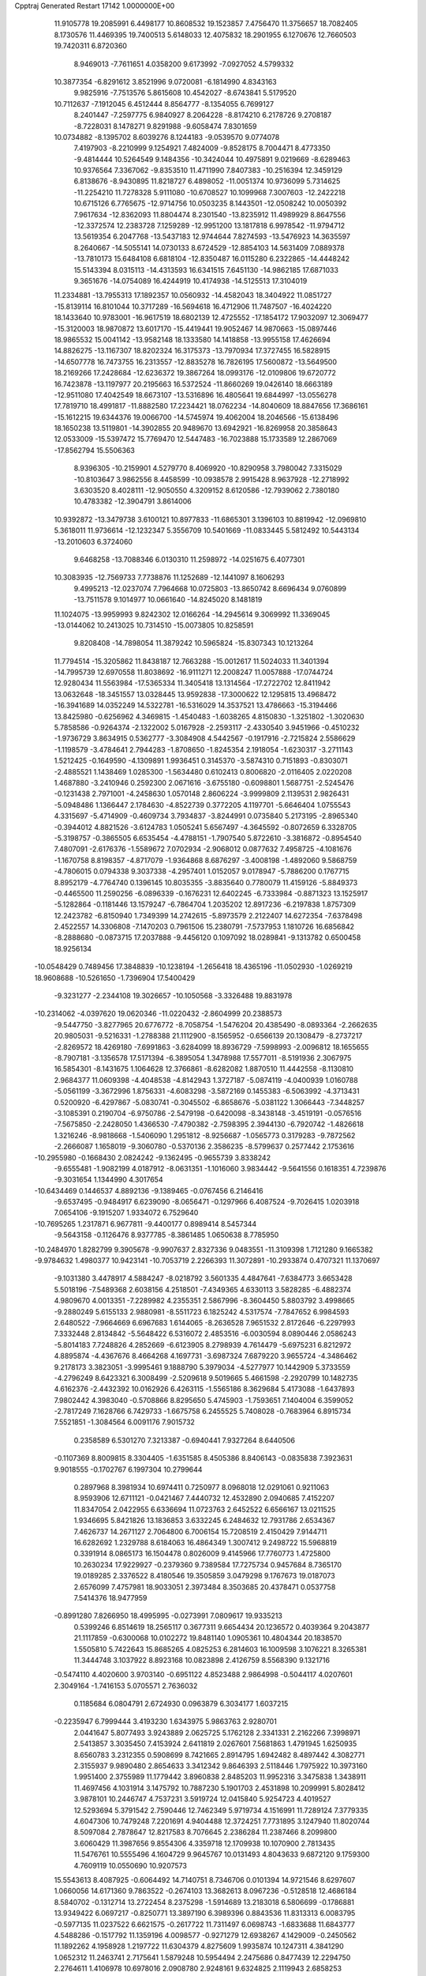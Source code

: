 Cpptraj Generated Restart                                                       
17142  1.0000000E+00
  11.9105778  19.2085991   6.4498177  10.8608532  19.1523857   7.4756470
  11.3756657  18.7082405   8.1730576  11.4469395  19.7400513   5.6148033
  12.4075832  18.2901955   6.1270676  12.7660503  19.7420311   6.8720360
   8.9469013  -7.7611651   4.0358200   9.6173992  -7.0927052   4.5799332
  10.3877354  -6.8291612   3.8521996   9.0720081  -6.1814990   4.8343163
   9.9825916  -7.7513576   5.8615608  10.4542027  -8.6743841   5.5179520
  10.7112637  -7.1912045   6.4512444   8.8564777  -8.1354055   6.7699127
   8.2401447  -7.2597775   6.9840927   8.2064228  -8.8174210   6.2178726
   9.2708187  -8.7228031   8.1478271   9.8291988  -9.6058474   7.8301659
  10.0734882  -8.1395702   8.6039276   8.1244183  -9.0539570   9.0774078
   7.4197903  -8.2210999   9.1254921   7.4824009  -9.8528175   8.7004471
   8.4773350  -9.4814444  10.5264549   9.1484356 -10.3424044  10.4975891
   9.0219669  -8.6289463  10.9376564   7.3367062  -9.8353510  11.4711990
   7.8407383 -10.2516394  12.3459129   6.8138676  -8.9430895  11.8218727
   6.4898052 -11.0051374  10.9736099   5.7314625 -11.2254210  11.7278328
   5.9111080 -10.6708527  10.1099968   7.3007603 -12.2422218  10.6715126
   6.7765675 -12.9714756  10.0503235   8.1443501 -12.0508242  10.0050392
   7.9617634 -12.8362093  11.8804474   8.2301540 -13.8235912  11.4989929
   8.8647556 -12.3372574  12.2383728   7.1259289 -12.9951200  13.1817818
   6.9978542 -11.9794712  13.5619354   6.2047768 -13.5437183  12.9744644
   7.8274593 -13.5476923  14.3635597   8.2640667 -14.5055141  14.0730133
   8.6724529 -12.8854103  14.5631409   7.0889378 -13.7810173  15.6484108
   6.6818104 -12.8350487  16.0115280   6.2322865 -14.4448242  15.5143394
   8.0315113 -14.4313593  16.6341515   7.6451130 -14.9862185  17.6871033
   9.3651676 -14.0754089  16.4244919  10.4174938 -14.5125513  17.3104019
  11.2334881 -13.7955313  17.1892357  10.0560932 -14.4582043  18.3404922
  11.0851727 -15.8139114  16.8101044  10.3717289 -16.5694618  16.4712906
  11.7487507 -16.4024220  18.1433640  10.9783001 -16.9617519  18.6802139
  12.4725552 -17.1854172  17.9032097  12.3069477 -15.3120003  18.9870872
  13.6017170 -15.4419441  19.9052467  14.9870663 -15.0897446  18.9865532
  15.0041142 -13.9582148  18.1333580  14.1418858 -13.9955158  17.4626694
  14.8826275 -13.1167307  18.8202324  16.3175373 -13.7970934  17.3727455
  16.5828915 -14.6507778  16.7473755  16.2313557 -12.8835278  16.7826195
  17.5600872 -13.5649500  18.2169266  17.2428684 -12.6236372  19.3867264
  18.0993176 -12.0109806  19.6720772  16.7423878 -13.1197977  20.2195663
  16.5372524 -11.8660269  19.0426140  18.6663189 -12.9511080  17.4042549
  18.6673107 -13.5316896  16.4805641  19.6844997 -13.0556278  17.7819710
  18.4991817 -11.8882580  17.2234421  18.0762234 -14.8040609  18.8847656
  17.3686161 -15.1612215  19.6344376  19.0066700 -14.5745974  19.4062004
  18.2046566 -15.6138496  18.1650238  13.5119801 -14.3902855  20.9489670
  13.6942921 -16.8269958  20.3858643  12.0533009 -15.5397472  15.7769470
  12.5447483 -16.7023888  15.1733589  12.2867069 -17.8562794  15.5506363
   8.9396305 -10.2159901   4.5279770   8.4069920 -10.8290958   3.7980042
   7.3315029 -10.8103647   3.9862556   8.4458599 -10.0938578   2.9915428
   8.9637928 -12.2718992   3.6303520   8.4028111 -12.9050550   4.3209152
   8.6120586 -12.7939062   2.7380180  10.4783382 -12.3904791   3.8614006
  10.9392872 -13.3479738   3.6100121  10.8977833 -11.6865301   3.1396103
  10.8819942 -12.0969810   5.3618011  11.9736614 -12.1232347   5.3556709
  10.5401669 -11.0833445   5.5812492  10.5443134 -13.2010603   6.3724060
   9.6468258 -13.7088346   6.0130310  11.2598972 -14.0251675   6.4077301
  10.3083935 -12.7569733   7.7738876  11.1252689 -12.1441097   8.1606293
   9.4995213 -12.0237074   7.7964668  10.0725803 -13.8650742   8.6696434
   9.0760899 -13.7511578   9.1014977  10.0661640 -14.8245020   8.1481819
  11.1024075 -13.9959993   9.8242302  12.0166264 -14.2945614   9.3069992
  11.3369045 -13.0144062  10.2413025  10.7314510 -15.0073805  10.8258591
   9.8208408 -14.7898054  11.3879242  10.5965824 -15.8307343  10.1213264
  11.7794514 -15.3205862  11.8438187  12.7663288 -15.0012617  11.5024033
  11.3401394 -14.7995739  12.6970558  11.8038692 -16.9111271  12.2008247
  11.0057888 -17.0744724  12.9280434  11.5563984 -17.5365334  11.3405418
  13.1314564 -17.2722702  12.8411942  13.0632648 -18.3451557  13.0328445
  13.9592838 -17.3000622  12.1295815  13.4968472 -16.3941689  14.0352249
  14.5322781 -16.5316029  14.3537521  13.4786663 -15.3194466  13.8425980
  -0.6256962   4.3469815  -1.4540483  -1.6038265   4.8150830  -1.3251802
  -1.3020630   5.7858586  -0.9264374  -2.1322002   5.0167928  -2.2593117
  -2.4330540   3.9451966  -0.4510232  -1.9736729   3.8634915   0.5362777
  -3.3084908   4.5442567  -0.1917916  -2.7215824   2.5586629  -1.1198579
  -3.4784641   2.7944283  -1.8708650  -1.8245354   2.1918054  -1.6230317
  -3.2711143   1.5212425  -0.1649590  -4.1309891   1.9936451   0.3145370
  -3.5874310   0.7151893  -0.8303071  -2.4885521   1.1438469   1.0285300
  -1.5634480   0.6102413   0.8006820  -2.0116405   2.0220208   1.4687880
  -3.2410946   0.2592300   2.0671616  -3.6755180  -0.6098801   1.5687751
  -2.5245476  -0.1231438   2.7971001  -4.2458630   1.0570148   2.8606224
  -3.9999809   2.1139531   2.9826431  -5.0948486   1.1366447   2.1784630
  -4.8522739   0.3772205   4.1197701  -5.6646404   1.0755543   4.3315697
  -5.4714909  -0.4609734   3.7934837  -3.8244991   0.0735840   5.2173195
  -2.8965340  -0.3944012   4.8821526  -3.6124783   1.0505241   5.6567497
  -4.3645592  -0.8072659   6.3328705  -5.3198757  -0.3865505   6.6535454
  -4.4788151  -1.7907540   5.8722610  -3.3816872  -0.8954540   7.4807091
  -2.6176376  -1.5589672   7.0702934  -2.9068012   0.0877632   7.4958725
  -4.1081676  -1.1670758   8.8198357  -4.8717079  -1.9364868   8.6876297
  -3.4008198  -1.4892060   9.5868759  -4.7806015   0.0794338   9.3037338
  -4.2957401   1.0152057   9.0178947  -5.7886200   0.1767715   8.8952179
  -4.7764740   0.1396145  10.8035355  -3.8835640   0.7780079  11.4159126
  -5.8849373  -0.4465500  11.2590256  -6.0896339  -0.1676231  12.6402245
  -6.7333984  -0.8871323  13.1525917  -5.1282864  -0.1181446  13.1579247
  -6.7864704   1.2035202  12.8917236  -6.2197838   1.8757309  12.2423782
  -6.8150940   1.7349399  14.2742615  -5.8973579   2.2122407  14.6272354
  -7.6378498   2.4522557  14.3306808  -7.1470203   0.7961506  15.2380791
  -7.5737953   1.1810726  16.6856842  -8.2888680  -0.0873715  17.2037888
  -9.4456120   0.1097092  18.0289841  -9.1313782   0.6500458  18.9256134
 -10.0548429   0.7489456  17.3848839 -10.1238194  -1.2656418  18.4365196
 -11.0502930  -1.0269219  18.9608688 -10.5261650  -1.7396904  17.5400429
  -9.3231277  -2.2344108  19.3026657 -10.1050568  -3.3326488  19.8831978
 -10.2314062  -4.0397620  19.0620346 -11.0220432  -2.8604999  20.2388573
  -9.5447750  -3.8277965  20.6776772  -8.7058754  -1.5476204  20.4385490
  -8.0893364  -2.2662635  20.9805031  -9.5216331  -1.2788388  21.1112900
  -8.1565952  -0.6566139  20.1308479  -8.2737217  -2.8269572  18.4269180
  -7.6991863  -3.6284099  18.8936729  -7.5998993  -2.0096812  18.1655655
  -8.7907181  -3.1356578  17.5171394  -6.3895054   1.3478988  17.5577011
  -8.5191936   2.3067975  16.5854301  -8.1431675   1.1064628  12.3766861
  -8.6282082   1.8870510  11.4442558  -8.1130810   2.9684377  11.0609398
  -4.4048538  -4.8142943   1.3727187  -5.0874119  -4.0400939   1.0160788
  -5.0561199  -3.3672996   1.8756331  -4.6083298  -3.5872169   0.1455383
  -6.5063992  -4.3713431   0.5200920  -6.4297867  -5.0830741  -0.3045502
  -6.8658676  -5.0381122   1.3066443  -7.3448257  -3.1085391   0.2190704
  -6.9750786  -2.5479198  -0.6420098  -8.3438148  -3.4519191  -0.0576516
  -7.5675850  -2.2428050   1.4366530  -7.4790382  -2.7598395   2.3944130
  -6.7920742  -1.4826618   1.3216246  -8.9818668  -1.5406090   1.2951812
  -8.9256687  -1.0565773   0.3179283  -9.7872562  -2.2666087   1.1658019
  -9.3060780  -0.5370136   2.3586235  -8.5799637   0.2577442   2.1753616
 -10.2955980  -0.1668430   2.0824242  -9.1362495  -0.9655739   3.8338242
  -9.6555481  -1.9082199   4.0187912  -8.0631351  -1.1016060   3.9834442
  -9.5641556   0.1618351   4.7239876  -9.3031654   1.1344990   4.3017654
 -10.6434469   0.1446537   4.8892136  -9.1389465  -0.0767456   6.2146416
  -9.6537495  -0.9484917   6.6239090  -8.0656471  -0.1297966   6.4087524
  -9.7026415   1.0203918   7.0654106  -9.1915207   1.9334072   6.7529640
 -10.7695265   1.2317871   6.9677811  -9.4400177   0.8989414   8.5457344
  -9.5643158  -0.1126476   8.9377785  -8.3861485   1.0650638   8.7785950
 -10.2484970   1.8282799   9.3905678  -9.9907637   2.8327336   9.0483551
 -11.3109398   1.7121280   9.1665382  -9.9784632   1.4980377  10.9423141
 -10.7053719   2.2266393  11.3072891 -10.2933874   0.4707321  11.1370697
  -9.1031380   3.4478917   4.5884247  -8.0218792   3.5601335   4.4847641
  -7.6384773   3.6653428   5.5018196  -7.5489368   2.6038156   4.2518501
  -7.4349365   4.6330113   3.5828285  -6.4882374   4.9809670   4.0013351
  -7.2289982   4.2355351   2.5867996  -8.3604450   5.8803792   3.4998665
  -9.2880249   5.6155133   2.9880981  -8.5511723   6.1825242   4.5317574
  -7.7847652   6.9984593   2.6480522  -7.9664669   6.6967683   1.6144065
  -8.2636528   7.9651532   2.8172646  -6.2297993   7.3332448   2.8134842
  -5.5648422   6.5316072   2.4853516  -6.0030594   8.0890446   2.0586243
  -5.8014183   7.7248826   4.2852669  -6.6123905   8.2798939   4.7614479
  -5.6975231   6.8212972   4.8895874  -4.4367676   8.4664268   4.1697731
  -3.6987324   7.6879220   3.9655724  -4.3486462   9.2178173   3.3823051
  -3.9995461   9.1888790   5.3979034  -4.5277977  10.1442909   5.3733559
  -4.2796249   8.6423321   6.3008499  -2.5209618   9.5019665   5.4661598
  -2.2920799  10.1482735   4.6162376  -2.4432392  10.0162926   6.4263115
  -1.5565186   8.3629684   5.4173088  -1.6437893   7.9802442   4.3983040
  -0.5708866   8.8295650   5.4745903  -1.7593651   7.1404004   6.3599052
  -2.7817249   7.1628766   6.7429733  -1.6675758   6.2455525   5.7408028
  -0.7683964   6.8915734   7.5521851  -1.3084564   6.0091176   7.9015732
   0.2358589   6.5301270   7.3213387  -0.6940441   7.9327264   8.6440506
  -0.1107369   8.8009815   8.3304405  -1.6351585   8.4505386   8.8406143
  -0.0835838   7.3923631   9.9018555  -0.1702767   6.1997304  10.2799644
   0.2897968   8.3981934  10.6974411   0.7250977   8.0968018  12.0291061
   0.9211063   8.9593906  12.6711121  -0.0421467   7.4440732  12.4532890
   2.0940685   7.4152207  11.8347054   2.0422955   6.6336694  11.0723763
   2.6452522   6.6566167  13.0211525   1.9346695   5.8421826  13.1836853
   3.6332245   6.2484632  12.7931786   2.6534367   7.4626737  14.2671127
   2.7064800   6.7006154  15.7208519   2.4150429   7.9144711  16.6282692
   1.2329788   8.6184063  16.4864349   1.3007412   9.2498722  15.5968819
   0.3391914   8.0865173  16.1504478   0.8026009   9.4145966  17.7760773
   1.4725800  10.2630234  17.9229927  -0.2379360   9.7389584  17.7275734
   0.9457684   8.7365170  19.0189285   2.3376522   8.4180546  19.3505859
   3.0479298   9.1767673  19.0187073   2.6576099   7.4757981  18.9033051
   2.3973484   8.3503685  20.4378471   0.0537758   7.5414376  18.9477959
  -0.8991280   7.8266950  18.4995995  -0.0273991   7.0809617  19.9335213
   0.5399246   6.8514619  18.2565117   0.3677311   9.6654434  20.1236572
   0.4039364   9.2043877  21.1117859  -0.6300068  10.0102272  19.8481140
   1.0905361  10.4804344  20.1838570   1.5505810   5.7422643  15.8685265
   4.0825253   6.2814603  16.1009598   3.1076221   8.3265381  11.3444748
   3.1037922   8.8923168  10.0823898   2.4126759   8.5568390   9.1321716
  -0.5474110   4.4020600   3.9703140  -0.6951122   4.8523488   2.9864998
  -0.5044117   4.0207601   2.3049164  -1.7416153   5.0705571   2.7636032
   0.1185684   6.0804791   2.6724930   0.0963879   6.3034177   1.6037215
  -0.2235947   6.7999444   3.4193230   1.6343975   5.9863763   2.9280701
   2.0441647   5.8077493   3.9243889   2.0625725   5.1762128   2.3341331
   2.2162266   7.3998971   2.5413857   3.3035450   7.4153924   2.6411819
   2.0267601   7.5681863   1.4791945   1.6250935   8.6560783   3.2312355
   0.5908699   8.7421665   2.8914795   1.6942482   8.4897442   4.3082771
   2.3155937   9.9890480   2.8654633   3.3412342   9.8646393   2.5118446
   1.7975922  10.3973160   1.9951400   2.3755989  11.1779442   3.8960838
   2.8485203  11.9952316   3.3475838   1.3438911  11.4697456   4.1031914
   3.1475792  10.7887230   5.1901703   2.4531898  10.2099991   5.8028412
   3.9878101  10.2446747   4.7537231   3.5919724  12.0415840   5.9254723
   4.4019527  12.5293694   5.3791542   2.7590446  12.7462349   5.9719734
   4.1516991  11.7289124   7.3779335   4.6047306  10.7479248   7.2201691
   4.9404488  12.3724251   7.7731895   3.1247940  11.8020744   8.5097084
   2.7878647  12.8217583   8.7076645   2.2386284  11.2387466   8.2099800
   3.6060429  11.3987656   9.8554306   4.3359718  12.1709938  10.1070900
   2.7813435  11.5476761  10.5555496   4.1604729   9.9645767  10.0131493
   4.8043633   9.6872120   9.1759300   4.7609119  10.0550690  10.9207573
  15.5543613   8.4087925  -0.6064492  14.7140751   8.7346706   0.0101394
  14.9721546   8.6297607   1.0660056  14.6171360   9.7863522  -0.2674103
  13.3682613   8.0967236  -0.5128518  12.4686184   8.5840702  -0.1312714
  13.2722454   8.2375298  -1.5914689  13.2183018   6.5806699  -0.1786881
  13.9349422   6.0697217  -0.8250771  13.3897190   6.3989396   0.8843536
  11.8313313   6.0083795  -0.5977135  11.0237522   6.6621575  -0.2617722
  11.7311497   6.0698743  -1.6833688  11.6843777   4.5488286  -0.1517792
  11.1359196   4.0098577  -0.9271279  12.6938267   4.1429009  -0.2450562
  11.1892262   4.1958928   1.2197722  11.6304379   4.8275609   1.9935874
  10.1247311   4.3841290   1.0652312  11.2463741   2.7175641   1.5879248
  10.5954494   2.2475686   0.8477439  12.2294750   2.2764611   1.4106978
  10.6978016   2.0908780   2.9248161   9.6324825   2.1119943   2.6858253
  11.2061825   1.1346248   3.0647888  10.9337139   2.8885999   4.1630783
  11.9857922   2.7255254   4.4059677  10.6233959   3.8957791   3.8771400
  10.1273441   2.5369210   5.3765869   9.1136417   2.9223180   5.2487373
   9.9289265   1.4809135   5.5713692  10.6619358   3.2721181   6.6868248
  11.6200962   2.8308854   6.9691467  10.7233143   4.3380132   6.4575539
   9.6918888   3.2761197   7.8411636   9.9108944   4.0267434   8.6034393
   8.7992382   3.6667371   7.3481522   9.3133297   1.9557270   8.4588928
   8.8225651   1.3110889   7.7267342  10.2092075   1.4245609   8.7871094
   8.4304218   2.0342259   9.7284698   7.6993732   2.9115415  10.0485764
   8.5915699   0.8855041  10.4204903   8.0284252   0.7637523  11.7631302
   8.4600277  -0.0821587  12.3042450   8.2635975   1.6148723  12.4072876
   6.5400562   0.4784531  11.7735901   6.0613213   1.4195541  11.4911156
   6.1622124   0.0478481  13.2351341   5.1353493  -0.3253838  13.2650909
   6.8662205  -0.7310272  13.5390625   6.2402325   1.2288231  14.0291748
   5.9250908   1.2679638  15.6398010   4.4960766   0.5492615  15.8376503
   3.3393288   1.1126102  15.1938553   3.3435497   2.1889443  15.3839493
   3.1652126   0.8539509  14.1462708   2.0183678   0.6567825  15.8110962
   1.9514694  -0.3815418  16.1392555   1.9832134   1.1230587  16.7968102
   0.7406807   1.0557102  15.1634369  -0.4453373   1.1689132  16.0625839
  -0.5572491   0.2450031  16.6319237  -1.3494816   1.4206222  15.5063057
  -0.1497078   2.0212655  16.6760826   0.5131645  -0.0188118  14.0960846
   1.0627823  -0.9537750  14.2145996   0.8346043   0.3661446  13.1271858
  -0.5458031  -0.1354767  13.8610153   0.8039646   2.3949227  14.6023483
   1.2671413   3.0927339  15.3014946  -0.1864109   2.7566648  14.3220253
   1.1980286   2.4425931  13.5861168   6.8827648   0.3324646  16.2332458
   5.7914410   2.6625428  16.1667595   6.1982422  -0.5341603  10.9386253
   4.9149914  -0.6416069  10.4874382   3.9984188  -0.0364224  10.9954910
   5.8076878   2.9168954  -1.9944612   5.8869228   3.9978852  -2.1273003
   6.6086178   4.1651139  -2.9295769   5.0437698   4.5938077  -2.4828758
   6.3200703   4.6572289  -0.8696252   7.1453419   4.0805993  -0.4466744
   6.7825680   5.6462350  -0.8902627   5.1166573   4.7132134   0.1453514
   4.1211948   5.0073304  -0.1937867   4.7342739   3.7493176   0.4876289
   5.4503212   5.4190946   1.4383734   5.5402832   6.4826531   1.2076873
   4.6611824   5.3905854   2.1926346   6.7487698   5.0030999   2.2087708
   7.5995884   5.2496877   1.5702056   6.7074871   5.5741258   3.1386566
   6.7436390   3.4978585   2.5993118   6.5678120   2.8435235   1.7429274
   7.7338047   3.2364831   2.9784126   5.8237267   3.2011361   3.7451668
   5.9661064   3.9915700   4.4850349   4.8256149   3.3440251   3.3258591
   5.9929714   1.7591003   4.2756310   5.7765923   1.0830826   3.4457855
   7.0809269   1.7351249   4.3663979   5.2235050   1.5034393   5.5182533
   5.3221264   2.2662625   6.2933922   4.1563072   1.6137165   5.3148155
   5.6219845   0.1595730   6.0926552   5.5591965  -0.7279450   5.4595413
   6.6919918   0.1389736   6.3097382   4.9216862  -0.2171379   7.4092102
   4.7366695   0.5915169   8.1193581   3.9420166  -0.5854279   7.0976410
   5.6027851  -1.3441006   8.1470299   5.5908852  -2.2977519   7.6151733
   6.6598110  -1.1387020   8.3286095   4.8078785  -1.7040478   9.4311676
   3.7550926  -1.9901272   9.3835640   5.3347950  -2.5229049   9.9254303
   6.1701393  23.7301331   2.7141991   6.0291138  24.0163536   1.6698569
   4.9998245  24.3273926   1.4793776   6.6050549  24.9406471   1.5896415
   6.5196056  22.7171021   0.8282699   5.7654953  21.9409370   0.9743881
   6.5884190  23.0537109  -0.2082711   7.8441372  22.1180115   1.2058600
   8.7355556  22.7443962   1.1318549   7.9456959  21.9315414   2.2770157
   8.1441364  20.7783165   0.6167907   7.2616520  20.1536598   0.7700347
   8.0402393  20.9658699  -0.4539528   9.3697605  20.0331421   1.1726531
   9.6446400  19.1636848   0.5718612  10.2195950  20.6495438   0.8721618
   9.3442898  19.7606354   2.6536217  10.2602062  19.2495422   2.9575195
   9.3595982  20.7103806   3.1923332   8.1769810  18.9091530   3.0766487
   7.2370968  19.4344139   2.8944893   8.2100658  18.0564461   2.3952827
   8.2947292  18.4681244   4.5360069   7.6049442  17.6262131   4.6246147
   9.3146114  18.1075706   4.6853447   7.7781124  19.4763222   5.5892220
   8.5219898  20.2516479   5.7840996   6.9146366  20.0055084   5.1807671
   7.3873425  18.7046013   6.8905907   6.6226902  17.9949188   6.5679016
   8.1086369  18.0083961   7.3235970   6.7240124  19.3833046   8.0064392
   7.1203442  20.3921509   8.1391716   5.6744404  19.6329346   7.8374901
   6.7852802  18.5661087   9.3293343   6.0160656  19.0072823   9.9666214
   6.3965874  17.5467491   9.2815018   8.0940952  18.6154366  10.1111832
   8.8393536  17.9996452   9.6033859   8.5929585  19.5868187  10.1142616
   7.8456020  18.2644348  11.5852699   7.6584187  19.1759834  12.3698425
   7.7745609  16.9414139  11.8651772   7.4119244  16.4753265  13.0889511
   7.8792477  15.4874611  13.1082649   7.7980709  17.0778160  13.9151154
   5.8831749  16.2845840  13.2610092   5.4325886  17.2367554  13.5525475
   5.4687748  15.2980690  14.3411102   5.3370991  14.3098907  13.8929901
   6.2646103  15.3182869  15.0900345   4.2564793  15.6137924  15.0144844
   3.4536667  14.6262550  15.9257202   2.2232666  15.5412102  16.3886375
   1.9208813  16.7692108  15.8219910   2.3946419  17.5957603  16.3577271
   2.3022556  16.7572327  14.7977524   0.3916054  16.9849358  15.7536621
   0.0320969  16.8618126  16.7763405   0.2837086  17.9959831  15.3581657
  -0.4025764  16.0495605  14.8231850   0.1620521  16.3317604  13.4624290
   1.0189857  15.6622391  13.3747635   0.4922104  17.3704147  13.4126892
  -0.6136436  16.1599617  12.7147255  -1.8032875  16.5068932  14.9221344
  -2.4249878  15.7448730  14.4498024  -1.9908085  17.5216713  14.5681000
  -2.1053047  16.5023537  15.9704895  -0.2839985  14.6252441  15.2338676
  -0.9392605  14.1015320  14.5362701  -0.6377048  14.4212074  16.2455711
   0.7800961  14.3942680  15.1658020   2.8533344  13.5639954  15.0636826
   4.2672005  14.3069801  17.1255226   5.3520908  15.7855682  12.0030441
   4.1867886  16.1965218  11.5413742   3.4334393  16.9522705  12.1754761
   4.8748169  10.9190865  -2.7260971   5.1175976  10.2733231  -1.8796312
   4.2689304   9.5862198  -1.8685876   6.0460892   9.7286606  -2.0632324
   5.3512554  11.1520271  -0.6396256   5.7243023  10.5746651   0.2088775
   6.1784859  11.8471069  -0.7977982   4.1061535  11.8865280  -0.1772843
   3.8516922  12.4638634  -1.0685769   3.3316269  11.1840019   0.1373939
   4.4241085  12.8919945   0.9306335   4.9510403  12.4354248   1.7710799
   5.1789913  13.5914993   0.5655136   3.2797222  13.8638496   1.4746436
   3.0492840  14.5423965   0.6506652   2.4038448  13.2355385   1.6493605
   3.5829124  14.8148613   2.5912819   3.8041840  14.2460632   3.4968033
   4.4343700  15.4644432   2.3779144   2.3911419  15.7778397   2.9413528
   2.2959995  16.4348450   2.0743141   1.5142555  15.1323776   2.8582153
   2.4544525  16.5296593   4.2976761   3.2310677  17.2757912   4.1170654
   1.5097008  17.0654716   4.4108734   2.7693176  15.7135162   5.4604568
   1.8583908  15.1878624   5.7543335   3.5236244  14.9510918   5.2550354
   3.2607918  16.5245323   6.6855621   4.2988281  16.8218422   6.5226173
   2.7509289  17.4785118   6.8353310   3.3058548  15.6729698   7.8769150
   2.2998428  15.2684822   8.0065002   4.0365391  14.8973160   7.6383286
   3.6443691  16.4751244   9.0939026   4.5457535  17.0529594   8.8792496
   2.8780308  17.2432289   9.2172127   3.8895397  15.4883232  10.2721138
   3.0359421  14.8386116  10.4763527   4.6843624  14.7497330  10.1488113
 -18.9077034  16.2526665   2.2449074 -18.2877655  16.9344749   1.6590117
 -17.3262367  17.1347504   2.1363106 -18.0768204  16.2455673   0.8384208
 -19.0726166  18.2211571   1.0996054 -18.4295425  19.0847702   1.2815207
 -19.1929283  18.1746979   0.0152473 -20.4708328  18.5000954   1.8887213
 -20.9830170  19.3495178   1.4319800 -21.1616402  17.6934853   1.6344985
 -20.2785606  18.6190376   3.4007530 -21.2245445  19.1470757   3.5376892
 -20.2957649  17.6140709   3.8276176 -19.1954269  19.5085907   4.0657463
 -18.3101578  18.8710060   4.0183296 -19.0593262  20.3202972   3.3480644
 -19.7278862  20.0405350   5.4931526 -19.0317535  20.7121391   5.9999161
 -20.7345467  20.4367867   5.3445587 -20.0253868  18.8957443   6.4404297
 -20.6475945  18.1022110   6.0213509 -19.0736809  18.4470406   6.7326431
 -20.8273087  19.2036819   7.7536964 -21.7473183  19.7471466   7.5285378
 -21.1785393  18.2383804   8.1242256 -19.8678055  19.8351326   8.7863159
 -18.9449234  19.2596130   8.8839226 -19.6254005  20.7775764   8.2908287
 -20.5317764  20.0344887  10.1373329 -19.9354057  20.5980453  10.8578987
 -21.3789902  20.7086945   9.9954109 -21.1818047  18.8557167  10.8205566
 -21.9260559  19.1265259  11.5723686 -21.7449722  18.2981415  10.0692787
 -20.1873474  17.8078880  11.5634880 -19.2752991  17.7558098  10.9652252
 -19.9086037  18.1410751  12.5653610 -20.6764069  16.3620949  11.7688713
 -21.7056541  16.3587570  12.1337013 -20.6658096  15.8925323  10.7830391
 -19.7728157  15.6303825  12.7410927 -18.9438133  14.8315239  12.4095230
 -20.1069145  15.9220161  14.0129700 -19.2516975  15.4254951  15.0830193
 -19.3421135  14.3363571  15.0988312 -18.2300568  15.7440414  14.8607063
 -19.8858604  15.9913521  16.3888016 -19.2744522  15.6677475  17.2350349
 -21.2475891  15.4064102  16.7000961 -22.0832710  15.9621391  16.2671432
 -21.2730064  14.3788490  16.3284454 -21.2611237  15.4219322  18.1480598
 -22.6630363  15.5353165  19.0305405 -22.5346489  17.0447807  19.6155891
 -21.8318672  17.3889313  20.7869415 -22.2041016  18.3351936  21.1877861
 -21.9936104  16.6846962  21.6070290 -20.3777351  17.4545021  20.2603455
 -20.2602768  16.4646416  19.8168716 -20.2346611  18.1258049  19.4123077
 -19.2647743  17.6052246  21.3043480 -19.3205261  16.5452843  22.3964844
 -19.2235336  15.5190239  22.0391922 -20.2891159  16.5713882  22.8979149
 -18.5882034  16.6988678  23.1904602 -19.4740372  18.9283981  21.8984528
 -19.5184479  19.5600929  21.0100441 -18.5458832  19.1194878  22.4390984
 -20.4088478  19.0493774  22.4477997 -17.9317284  17.6690140  20.6272697
 -17.2973900  18.1363716  21.3819084 -17.9679298  18.2138367  19.6827393
 -17.5853081  16.6763535  20.3358994 -23.8144150  15.4635277  18.1414413
 -22.6701431  14.6064682  20.1874771 -19.9264870  17.4714432  16.3695984
 -18.7873268  18.1248169  16.5300293 -17.7324982  17.6039314  16.7637062
 -18.6046906  27.5577240   4.6647644 -18.0708466  27.2700882   5.5729179
 -17.3551903  26.4949303   5.2910881 -17.5610199  28.2230949   5.7288513
 -18.8939400  26.9486389   6.7101364 -18.3121490  27.1415596   7.6138878
 -19.7305756  27.6453819   6.6261368 -19.5472412  25.6574211   6.4624557
 -20.2425613  25.6232834   5.6211281 -18.8311119  24.8541718   6.2769394
 -20.3588867  25.0944290   7.6645851 -21.3084221  25.6278076   7.5848579
 -20.5970726  24.0407486   7.5049477 -19.6180801  25.0389977   9.0432930
 -19.2719307  26.0327263   9.3350945 -20.3681374  24.8313065   9.8092804
 -18.4018822  24.1100502   9.0345154 -18.7168922  23.1819534   8.5529900
 -17.6146927  24.5248909   8.4015045 -17.9293633  23.8350601  10.4771423
 -17.0909691  23.1355820  10.4940605 -17.5259552  24.7211876  10.9716110
 -19.0109673  23.2599869  11.4194832 -19.6840286  24.0602074  11.7342873
 -19.6747322  22.6243706  10.8296738 -18.6012077  22.5642548  12.6373901
 -18.1669312  21.6116676  12.3268356 -17.8855705  23.1936531  13.1704826
 -19.6474533  22.2141151  13.6161880 -20.0254593  23.1782036  13.9627533
 -20.4236374  21.6503487  13.0944862 -19.2517128  21.5456810  14.9646339
 -18.3053436  22.0602112  15.1438179 -19.9823685  21.9205322  15.6844215
 -18.9083023  20.0952072  15.0756378 -19.5046539  19.4989128  14.3819084
 -17.8999672  20.0755577  14.6569061 -18.9573135  19.6345024  16.5094604
 -18.1836815  20.0761452  17.1410522 -19.9057121  19.9278336  16.9643936
  -6.5829220  12.3445511   2.9738045  -6.2775860  11.4393082   2.4448662
  -5.4825096  10.9969711   3.0487366  -7.1311417  10.7672386   2.5554276
  -5.8083401  11.6905556   1.0184325  -5.3108311  10.7708817   0.7035560
  -6.6866379  11.8177376   0.3821296  -5.0572281  12.9921494   0.8496704
  -5.7021713  13.7465172   1.3051299  -4.1537781  13.0447426   1.4607962
  -4.7935066  13.2574806  -0.6000786  -4.2080002  12.4132729  -0.9701577
  -5.7226219  13.0354309  -1.1291353  -4.2595940  14.6848526  -0.9603158
  -3.8366413  14.5495262  -1.9579431  -5.1460094  15.3131561  -1.0697137
  -3.1257763  15.2889557  -0.0633012  -3.4885101  15.4633713   0.9518165
  -2.2928562  14.5910835   0.0447883  -2.5389252  16.6856270  -0.6204110
  -1.9455643  16.4118576  -1.4953042  -3.3453407  17.3576431  -0.9213334
  -1.4563828  17.3694916   0.2263221  -0.7558765  16.7533951   0.7939300
  -0.9111328  18.0298271  -0.4512673  -1.8762398  18.2468033   1.3871573
  -1.9431629  19.2980843   1.0994262  -2.8728371  17.8836441   1.6467246
  -1.1678257  17.9987450   2.7451820  -1.0302067  16.9183388   2.8242264
  -0.1774235  18.4544907   2.8073196  -1.9773674  18.4162407   3.9389839
  -2.0911770  19.5014420   3.8959045  -2.9769630  17.9789047   3.8941345
  -1.2131805  18.1035271   5.2583199  -2.0330772  17.7654152   5.8954353
  -0.4875774  17.2884827   5.2175140  -0.5042000  19.2042084   5.9043121
   0.4314938  19.5010490   5.4259529  -1.0753288  20.1325836   5.8379936
  -0.2674656  18.8456955   7.3307190   0.1820869  17.7795982   7.6656265
  -0.7122326  19.8647499   8.1722145  -0.6216793  19.6202583   9.6235466
  -0.9731731  20.5447311  10.0887909  -1.2601566  18.7623596   9.8493881
   0.7928848  19.4768066  10.1553688   1.2382793  18.5643578   9.7507668
   0.9812584  19.4058495  11.6715202   0.7000771  18.4059258  12.0117264
   2.0082245  19.5033112  12.0327568   0.1678696  20.3656235  12.1980972
  -0.1815224  20.4240494  13.7306862  -0.6433907  21.9599152  13.8847084
  -1.3676338  22.3441162  15.0436745  -2.1620197  21.6016312  15.1546478
  -0.8635025  22.2396622  16.0078278  -1.9817238  23.7333031  14.8953857
  -2.1838455  24.1226273  15.8943138  -1.2025528  24.2226334  14.3090973
  -3.2515278  23.8580666  14.1227951  -4.4306049  23.2506371  14.8283730
  -5.2251530  23.3067207  14.0828362  -4.6891155  23.8590584  15.6962891
  -4.2912807  22.2586021  15.2605019  -3.2038136  23.0602951  12.8323593
  -3.5621147  23.6608887  11.9949913  -3.9371033  22.2633553  12.9644661
  -2.2261009  22.5872803  12.7293129  -3.5988922  25.3618584  13.9449387
  -4.5094643  25.5438995  13.3722267  -2.7395668  25.8997688  13.5418358
  -3.8464088  25.7850952  14.9195557  -1.3667889  19.5158386  13.9091606
   1.0963039  20.3172035  14.4734039   1.5413570  20.5886459   9.5892105
   2.8953743  20.5723228   9.5800743   3.6062794  19.7432823  10.1208382
   5.5983505  24.9150772  -2.4476242   4.8458633  24.2902374  -1.9620324
   5.2354145  23.2702179  -1.9786416   4.9360600  24.6815186  -0.9465371
   3.4637032  24.4351120  -2.7097511   3.3449478  25.4678497  -3.0441360
   3.3618908  23.7877388  -3.5832520   2.2751102  24.0857849  -1.7905504
   2.2630711  24.8683014  -1.0289804   1.3672600  24.1261368  -2.3960609
   2.3940582  22.6268654  -1.0745469   2.2751884  21.9318581  -1.9083902
   3.3418941  22.6235237  -0.5322724   1.2767429  22.2778053  -0.0589219
   1.2494011  23.0072517   0.7532501   0.3578091  22.3576355  -0.6434289
   1.2216568  20.8320274   0.4266166   0.1999912  20.6182785   0.7475166
   1.4321117  20.1565666  -0.4052048   2.2854843  20.6216507   1.5140952
   2.3224220  19.5783691   1.8345107   3.2965908  20.7504807   1.1222686
   2.0994987  21.4977112   2.8052292   2.2961788  22.5630913   2.6683235
   1.0580406  21.4944229   3.1335831   2.8341293  20.8569679   3.9921036
   2.5574760  19.8315582   4.2459984   3.8802643  20.8296623   3.6801453
   2.4923458  21.7391853   5.2190895   2.8975964  22.7373772   5.0406189
   1.4148464  21.8450623   5.3613930   3.1396446  21.1749725   6.4841270
   2.6990089  20.2024956   6.7134628   4.2015324  21.0364418   6.2704277
   2.9584618  22.1501617   7.6346130   3.4640255  23.0864029   7.3890076
   1.9269066  22.4654808   7.8046951   3.5981941  21.7585754   8.9446793
   4.6715298  21.5580940   8.9594994   3.4853230  22.6670609   9.5399780
  -5.1594696 -14.8265333  -1.3060647  -4.4115543 -14.0826893  -1.0236055
  -4.3961754 -13.2759485  -1.7594033  -4.7376976 -13.7091970  -0.0506745
  -3.0543137 -14.8251791  -0.9196816  -2.8158283 -15.1423607  -1.9370271
  -2.2213802 -14.1434441  -0.7354966  -2.9679565 -16.1087379  -0.0674248
  -3.7900829 -16.8007469  -0.2615700  -2.1141644 -16.6783981  -0.4402428
  -2.7817726 -15.8436213   1.3980445  -1.8571358 -15.4690046   1.8420905
  -3.3586693 -14.9396210   1.6040457  -3.3239765 -16.9052296   2.3191452
  -3.6242790 -16.6140289   3.3278503  -4.3211880 -17.2015781   1.9871672
  -2.3703365 -18.1597118   2.3883362  -2.2038441 -18.6627007   1.4334830
  -1.4027271 -17.6844959   2.5625954  -2.6982841 -19.0530300   3.5701180
  -2.7172852 -18.6297817   4.5765800  -3.7548313 -19.3007259   3.4483871
  -1.7689991 -20.2798500   3.6978683  -1.8784409 -20.9152317   2.8165207
  -0.7140179 -19.9981461   3.6867256  -2.1229877 -21.1394825   4.7797699
  -2.3609238 -20.5138950   5.6426086  -3.0568676 -21.5907421   4.4381599
  -1.2279778 -22.3985519   5.1508675  -1.2065563 -23.1634712   4.3718262
  -0.1623497 -22.1600857   5.1449585  -1.6444054 -23.1439552   6.3845673
  -2.6744537 -23.4984474   6.3084145  -1.0887527 -24.0791092   6.4804993
  -1.3220787 -22.3271446   7.6286087  -0.2321930 -22.2665138   7.5980415
  -1.7301865 -21.3175392   7.5473061  -1.8073215 -22.8153667   8.9557800
  -2.8945198 -22.9161682   8.9732208  -1.5087490 -23.8622704   9.0412941
  -1.2902679 -22.1782951  10.1876717  -1.9142532 -21.3045616  10.8177452
  -0.0362091 -22.4835682  10.5109482   0.5479317 -22.0800877  11.7694626
   0.5129356 -20.9883308  11.7308159  -0.1249428 -22.4177094  12.5618629
   1.8636646 -22.7512074  11.8455048   1.5324516 -23.7562389  11.5718994
   2.2739964 -22.8436852  13.3730354   1.8771210 -23.7111092  13.9066200
   3.3497543 -23.0209141  13.4503975   1.8180046 -21.7032356  14.1381187
   1.9057083 -21.6192436  15.8196068   3.4792671 -21.7145443  16.1736794
   3.9118729 -22.4532967  17.2804260   3.5775299 -21.9400558  18.1856613
   3.4435081 -23.4402065  17.3163300   5.4717827 -22.4640465  17.2834778
   5.7713299 -21.4315739  17.4693642   5.7643681 -22.8897133  18.2444572
   6.2130108 -23.0403461  16.0565491   5.6044331 -24.2268200  15.4312668
   4.5961170 -24.0065136  15.0776482   5.5182419 -25.0950279  16.0862961
   6.2098045 -24.6668262  14.6374130   7.6293316 -23.4664707  16.4009438
   8.0609264 -24.0088863  15.5584526   7.5405521 -24.0694065  17.3058548
   8.2006130 -22.5681248  16.6394653   6.3406162 -21.9877605  14.9913902
   7.1356182 -22.2098808  14.2780113   6.5459270 -21.0434895  15.4978294
   5.3899860 -21.9618912  14.4566803   1.4836826 -20.2735233  16.2187424
   1.2208176 -22.6823940  16.5109406   2.7403698 -21.9913082  10.9440765
   3.2039261 -20.7796688  11.2463150   2.7286911 -20.0350304  12.1162300
   6.5375042 -12.2677240   1.4734076   6.6033115 -13.3534384   1.3766669
   6.1281605 -13.5510874   0.4135322   7.6450710 -13.6686277   1.2880286
   5.9852047 -14.1290331   2.6061172   6.0347748 -15.1699820   2.2798767
   6.6325054 -14.1166630   3.4854965   4.5101261 -13.8035316   2.8196869
   4.4314995 -12.7191257   2.9214096   3.8254337 -14.0151596   1.9957465
   3.8563004 -14.3892784   4.0695457   4.5404987 -14.3988686   4.9205704
   3.0983505 -13.6552143   4.3508339   3.0613804 -15.6739120   3.9047966
   2.3673019 -15.6014585   3.0648727   3.8341274 -16.3478355   3.5290871
   2.4068241 -16.3124142   5.1255989   3.1282387 -16.8487167   5.7456017
   2.0835342 -15.5001907   5.7799988   1.1527863 -17.1322422   4.8046799
   0.6211090 -16.5849457   4.0234947   1.3551712 -18.0786839   4.2989616
   0.2399521 -17.3938351   6.0073128  -0.2330933 -16.4615574   6.3228264
  -0.6618958 -17.9886456   5.8481483   1.0404186 -17.8973541   7.2202644
   1.9152317 -17.3176289   7.5220680   0.4565220 -17.8640575   8.1424484
   1.6383743 -19.2937489   7.1775360   1.0744343 -20.1130466   6.7267761
   2.5650883 -19.1547508   6.6168709   2.2403297 -19.9844284   8.3422012
   1.3680706 -20.2270699   8.9527359   2.5860214 -20.9409924   7.9447746
   3.2898312 -19.1667805   9.2260246   3.9887295 -18.6263142   8.5842285
   2.7167892 -18.3997478   9.7511406   4.0901585 -20.1245461  10.1936722
   4.5667725 -20.8988018   9.5888329   4.8830452 -19.5800362  10.7106857
  12.2164860  14.5939827   4.9142036  11.9951077  15.1082954   5.8517189
  12.6868305  15.9358406   6.0224648  11.0063305  15.5663681   5.7813454
  12.0785503  14.0087204   6.8883438  11.9538212  14.4436188   7.8822060
  11.2109432  13.3499947   6.8121643  13.3768139  13.1320038   6.8239403
  14.2878094  13.7334862   6.7960930  13.4615116  12.6759415   7.8125229
  13.5943928  12.0603371   5.7528610  12.8245449  11.3112183   5.9493675
  13.3723431  12.4505348   4.7574196  14.9703312  11.4227448   5.7489471
  15.7493725  12.1807785   5.6443062  15.0742359  10.9810143   6.7421913
  15.1415577  10.2943878   4.6851845  14.7098789   9.3235130   4.9372139
  14.5313587  10.6153831   3.8383751  16.5510883  10.1551323   4.1668816
  16.6195278   9.2319927   3.5875778  16.7600880  10.9476929   3.4453354
  17.6418514  10.1077271   5.2449036  18.5694904  10.1381531   4.6695557
  17.6510181  11.0146103   5.8531303  17.5448475   8.8623981   6.2544594
  16.8250256   8.9922009   7.0653038  17.2374134   7.9159989   5.8047104
  18.8160954   8.7554111   6.9673271  19.5259762   8.5481262   6.1638527
  19.0697880   9.6952000   7.4622002  18.7189999   7.5908360   7.8919945
  17.8996716   7.7484994   8.5964851  18.5010853   6.7325139   7.2530403
  20.0467091   7.4136701   8.6307335  20.8060970   7.4137025   7.8460083
  20.1508121   8.2632256   9.3088799  20.1578579   6.1186242   9.3801575
  19.8118687   5.2525163   8.8121719  21.2332821   5.9569116   9.4790306
  19.5327740   6.0652909  10.7283936  19.0832729   7.0551286  11.2726822
  19.6681995   4.8742356  11.2572098  19.0324650   4.5308537  12.5505257
  19.4943790   3.5668778  12.7786446  19.3510799   5.2636094  13.2963181
  17.4957409   4.4115510  12.3155479  17.2815914   5.3780618  11.8522453
  16.6953945   4.1405721  13.6114120  15.6261997   3.9832120  13.4479713
  17.1763210   3.2040677  13.9052048  16.8967533   5.1384149  14.6793671
  16.2863216   4.9708848  16.1358681  14.6893063   4.8052888  15.9817848
  13.8158779   5.0339150  17.0605431  14.0823879   4.3743100  17.8903313
  13.8622456   6.0155625  17.5389404  12.4033642   4.7951608  16.5495834
  11.7046604   5.4814782  17.0302734  12.3399715   4.9966092  15.4792175
  11.8465939   3.4045167  16.5918846  11.8247738   2.8700490  18.0537376
  11.1560802   3.5107656  18.6304626  12.8783627   2.8675027  18.3369713
  11.3245983   1.9008793  18.0823250  12.6385479   2.4599442  15.6891098
  12.2246456   1.4531368  15.6162758  13.6678867   2.3068624  16.0166855
  12.5938015   2.8521047  14.6720123  10.4694386   3.3667550  15.9854431
  10.4699841   3.3237863  14.8952904   9.8703899   4.2029595  16.3490143
   9.9151783   2.4510140  16.1963768  16.7895451   3.7147737  16.6841125
  16.5681591   6.1573815  16.9203300  17.0598927   3.3815503  11.4336700
  16.9288349   3.5541883  10.0655098  17.3082447   4.5881085   9.4993095
  27.5228672   5.6592088   2.9543800  26.9423809   4.8638654   3.4265327
  26.3133335   4.2310262   2.7970276  27.5026569   4.1728997   4.0598793
  26.0780849   5.5214105   4.5370979  26.7218304   6.0718369   5.2263641
  25.3615131   6.1086164   3.9590149  25.2157154   4.5597234   5.2847786
  24.7634792   4.0223413   4.4486160  25.7766399   3.7688260   5.7870827
  24.1245174   5.2010980   6.2220230  24.4622173   5.8565392   7.0275154
  23.5729313   5.9448037   5.6431313  23.2503452   4.1310735   6.8727493
  22.4619427   4.7029881   7.3665047  22.8740253   3.4684739   6.0905647
  23.7955570   3.2657628   7.9865646  24.8407726   3.0407243   7.7644234
  23.7610798   3.8798528   8.8888779  23.0778027   1.9355663   8.1744881
  23.1264324   1.4504017   7.1973915  23.5731144   1.3522800   8.9535332
  21.6902981   2.0443559   8.8776703  21.8798466   2.2391610   9.9353027
  21.1981297   2.9762177   8.5915451  20.7370548   0.7872452   8.6423264
  20.7668362   0.5239929   7.5829506  21.0008602  -0.1192490   9.1910858
  19.2726955   1.1650070   8.8757973  18.5856609   0.3211083   8.7847672
  19.0786915   1.4678940   9.9068565  18.6693821   2.1606812   7.8609886
  19.1472607   3.1331391   7.9967117  18.8254223   1.8548416   6.8243675
  17.1093044   2.1889882   7.9939308  16.6796474   2.9382482   7.3257484
  16.8637676   1.2761673   7.4471855  16.4723988   2.3084874   9.3490562
  15.3839207   2.3877454   9.3863487  16.7295742   1.4492553   9.9719887
   1.9081497 -20.2684727   1.0082968   1.3752766 -20.3450775   1.9583701
   0.7589951 -19.4521999   2.0825768   0.6848736 -21.1723423   1.7810630
   2.2101879 -20.6028538   3.2123489   1.6855946 -20.3593807   4.1386261
   2.4352226 -21.6687374   3.2879562   3.5126896 -19.8949146   3.3127747
   4.2197781 -19.9130116   2.4808121   3.3405418 -18.8408451   3.5402908
   4.4772739 -20.3915119   4.5067863   4.0188961 -20.0663700   5.4430733
   4.6292820 -21.4706516   4.5761566   5.8884411 -19.8850746   4.6004639
   6.2918510 -20.3728714   5.4902840   6.4154701 -20.2184010   3.7040291
   5.9624844 -18.3555031   4.6990814   5.8795395 -17.8086605   3.7575150
   5.1674023 -17.8753948   5.2733650   7.2340336 -17.7624893   5.3950920
   8.1690693 -18.0310783   4.8990746   7.2622509 -16.6729641   5.4629364
   7.3844547 -18.3523636   6.8590469   6.3331757 -18.3364639   7.1540375
   7.7663364 -19.3749046   6.8267555   8.1458759 -17.5095444   7.8446922
   9.1145077 -17.2436657   7.4162979   7.5762501 -16.5819416   7.9315453
   8.2231922 -18.2336769   9.1913109   8.4973087 -17.4566765   9.9079666
   7.2188473 -18.5823879   9.4406166   9.2675419 -19.3813934   9.2960052
   9.0802402 -20.2790318   8.7030220  10.2083759 -18.9326153   8.9705925
   9.4641247 -19.7824955  10.8018036   9.4914913 -18.9256134  11.4781647
   8.4982548 -20.2222271  11.0590897  10.6988659 -20.6532650  10.9769363
  10.2127018 -21.5581017  10.6062889  11.6454487 -20.3684673  10.5128937
  10.8873730 -20.8046074  12.4827194  11.9320889 -20.5906200  13.0633354
   9.7679081 -21.0532951  13.1829453   9.7667866 -21.0327663  14.5979347
   9.0362682 -21.7358074  15.0062561  10.7417927 -21.3470764  14.9790115
   9.5238171 -19.5644779  15.0352020  10.2976360 -18.8610153  14.7174034
   9.4586697 -19.4734383  16.5182343  10.4818554 -19.6883392  16.8369179
   9.1897030 -18.4616222  16.8321304   8.4716091 -20.2671280  17.1565590
   8.0200062 -20.1307487  18.6488075   6.6623859 -19.2519665  18.5770073
   5.9706039 -18.8574600  19.7415543   5.9093342 -19.8289490  20.2386513
   6.5537968 -18.0940857  20.2628937   4.5688114 -18.3628235  19.3759613
   4.1090374 -19.1723003  18.8070679   3.9726734 -18.3416462  20.2894440
   4.3380833 -17.0429993  18.7475281   2.9181366 -16.7951965  18.7459755
   2.7707100 -15.8613768  18.2014351   2.4695778 -16.7307034  19.7384071
   2.4681892 -17.6573486  18.2514839   4.7676601 -17.1505108  17.3007507
   5.7742500 -17.5491924  17.1661682   4.5755215 -16.2249336  16.7560768
   4.2204514 -17.9713516  16.8348465   4.9614697 -15.9154921  19.5387611
   4.7591686 -15.8879175  20.6104851   4.4508724 -15.0350733  19.1457825
   6.0358467 -15.8462696  19.3621101   7.7182331 -21.5097542  19.2283211
   9.0850620 -19.2960930  19.2478180   8.2766972 -19.2387943  14.4576683
   7.8150463 -17.9576492  14.4343681   8.4599285 -17.0353642  14.8295517
   5.4213047  -7.5373769   3.9337845   5.6112518  -8.5964489   3.7473679
   5.7446842  -8.7867880   2.6803970   6.5995846  -8.6585512   4.2075920
   4.7746334  -9.6563225   4.4909401   3.7610264  -9.5395203   4.1018105
   5.1747456 -10.6141958   4.1520424   4.8279705  -9.5021744   6.0206947
   5.8231525  -9.1747465   6.3287010   4.1088657  -8.7344275   6.3138084
   4.3334045 -10.7439833   6.6581535   3.8780689 -10.5219564   7.6255417
   3.5199127 -11.3216791   6.2143478   5.3407516 -11.8176575   6.8962975
   5.6895351 -11.9889679   5.8757744   6.1356983 -11.3136654   7.4499359
   4.7907467 -12.9695139   7.5578156   4.4917488 -12.7698631   8.5889359
   3.9102688 -13.3309422   7.0224724   5.7388191 -14.2439880   7.5978889
   5.9151173 -14.7676430   6.6559944   6.7050114 -13.9802904   8.0330925
   5.0536671 -15.3555346   8.5565987   3.9879742 -15.1176453   8.5696983
   5.1121120 -16.3479252   8.1047020   5.4578781 -15.3488522  10.0380287
   6.5403690 -15.4285851   9.9183731   5.3571892 -14.4698086  10.6780357
   4.8090076 -16.5491467  10.6564484   3.7282543 -16.5376835  10.5005417
   5.2877979 -17.3918667  10.1534119   5.0111027 -16.8357964  12.1528168
   4.6593208 -15.9274063  12.6463127   4.2381783 -17.5600815  12.4182663
   6.3650284 -17.2883377  12.5260544   6.7481823 -18.0327568  11.8249855
   7.1076832 -16.5013638  12.3790894   6.4014015 -17.8323078  13.8909340
   5.8012218 -17.1969223  14.5455589   5.8641033 -18.7729206  14.0288620
  -9.9700956  27.8307838   2.8013458  -9.0217323  27.4152813   3.1483727
  -8.2519760  27.8039665   2.4784012  -8.7413769  27.9260349   4.0719528
  -9.0972481  25.9349747   3.3644562  -9.9831505  25.6423779   3.9319305
  -9.2117710  25.4831047   2.3769493  -7.7748222  25.4136066   3.9350739
  -6.8786926  25.8746243   3.5145035  -7.7487125  25.8912640   4.9167175
  -7.4514065  23.8801517   3.9613190  -8.2419052  23.2913780   4.4313431
  -7.4771423  23.5143394   2.9327393  -6.0330982  23.5597153   4.3994865
  -5.3443928  24.1555901   3.7969208  -5.7548561  23.9251251   5.3902016
  -5.6310158  22.1016655   4.4289780  -5.7343044  21.7331448   3.4062424
  -4.5588074  22.0270348   4.6220093  -6.2861023  21.2258854   5.3975487
  -6.1749878  21.6060410   6.4151917  -7.3674908  21.1415882   5.2712288
  -5.7008038  19.8046436   5.3293648  -6.3640976  18.9659042   5.5507698
  -5.4005280  19.6250248   4.2949409  -4.4491844  19.5525646   6.1469994
  -4.1055927  18.5235462   6.0223808  -3.6355247  20.2098312   5.8332787
  -4.4826889  20.0322762   7.5401688  -3.7536430  19.3905334   8.0392914
  -4.2570019  21.1006947   7.5438385  -5.7536697  19.7117157   8.3320885
  -6.5968876  20.3487206   8.0569992  -6.0150795  18.6737003   8.1160965
  -5.4981861  19.9841709   9.8370895  -4.6977329  19.3375721  10.2026672
  -5.2744865  21.0512791   9.8979378  -6.7082558  19.5321693  10.7565536
  -7.4281349  20.3426685  10.6249123  -7.1857281  18.5843353  10.4994621
  -6.2923794  19.4126453  12.2083244  -5.1723137  19.5952263  12.6294365
  -7.3746777  19.1709557  12.9133453  -7.3101463  19.1968918  14.3888130
  -8.1555805  18.7382336  14.9079704  -6.4844799  18.5290375  14.6474495
  -7.0685024  20.7298622  14.7765999  -6.0759506  21.1009617  14.5086861
  -7.1994820  20.9737911  16.3738213  -8.2587395  20.9872398  16.6429672
  -6.6433334  20.1793613  16.8780289  -6.6123943  22.1397095  16.7196884
  -6.6387463  22.6889839  18.1422615  -5.5579834  21.7422657  18.9107590
  -5.6928272  21.3395634  20.2816124  -5.8162556  22.1659107  20.9862862
  -6.5408497  20.6529999  20.3459320  -4.4371815  20.5163860  20.7129631
  -4.6258602  20.1902008  21.7368202  -4.3206902  19.6478195  20.0631104
  -3.0626583  21.1068897  20.7554474  -2.6692696  21.4345284  19.3589172
  -1.6626301  21.8525867  19.4056549  -3.2183762  22.2827778  18.9475327
  -2.6363583  20.5004139  18.7962151  -2.0869236  20.1507263  21.3573685
  -2.4961948  19.7240295  22.2742691  -1.2110844  20.6603737  21.7616539
  -2.0237236  19.3186836  20.6545219  -3.1595650  22.3258400  21.6521034
  -2.2345161  22.8559818  21.8834305  -3.6985226  21.9877415  22.5383835
  -3.8815231  22.9528198  21.1267853  -6.0231094  23.9892235  18.1233597
  -8.0000572  22.5221996  18.7422714  -8.0879059  21.5167065  14.2079086
  -7.8296280  22.1536121  13.0373459  -6.7832127  22.3651428  12.4836807
 -13.4231873  24.7556190   1.8577880 -13.2430105  25.7469578   2.2787971
 -12.1629133  25.8940220   2.3437958 -13.6648836  26.4212170   1.5305556
 -13.8156157  26.0579624   3.6686783 -14.9040346  26.0554619   3.7570114
 -13.5908556  25.0845623   4.1096306 -13.3939848  27.4020348   4.3232613
 -12.4112921  27.2753105   4.7823029 -13.2896271  28.1510792   3.5355377
 -14.3509092  27.9980888   5.4292908 -13.9439993  29.0072803   5.5210571
 -15.3435249  28.0500278   4.9770966 -14.4189224  27.4062138   6.9237595
 -15.1810694  27.9382057   7.4969788 -14.7670927  26.3842754   6.7598038
 -13.0885344  27.3404808   7.7032547 -12.4969645  26.5064754   7.3199234
 -12.5738325  28.2593937   7.4149017 -13.3387432  27.1234512   9.2099953
 -13.8422155  27.9843235   9.6548309 -14.0318890  26.2830105   9.2853050
 -12.0930061  26.7194138   9.9730339 -11.5227880  25.9501362   9.4481239
 -11.4967899  27.6298542   9.8830872 -12.2678051  26.3821087  11.4337120
 -12.7376318  27.2413406  11.9168777 -12.8494864  25.4740543  11.6056137
 -10.8642378  26.0807896  11.9990311 -10.0838766  26.6312695  11.4694366
 -10.7996559  26.5118351  13.0002785 -10.5958500  24.5700111  12.0895767
 -11.3286209  24.0858784  12.7385178 -10.8825378  24.0973988  11.1478157
  -9.1238289  24.1187382  12.4853439  -8.3335762  24.5849419  11.8932114
  -8.8416901  24.3521233  13.5141258  -9.0625610  22.5953541  12.3605728
  -9.7539215  22.1383858  13.0716743  -9.1667233  22.2902527  11.3172455
 -16.7262135  17.2538223  -2.0211220 -15.9262457  17.7259216  -1.4469796
 -15.2573385  18.2450523  -2.1365662 -16.5339622  18.4724731  -0.9314194
 -15.1566277  16.7973747  -0.5269738 -15.8470230  16.0328331  -0.1646233
 -14.4291553  16.1688423  -1.0448495 -14.2702971  17.5642471   0.4730911
 -13.6033649  18.2243958  -0.0853615 -14.8319769  18.2928658   1.0613898
 -13.3790588  16.6188393   1.3176917 -13.1761913  15.6677322   0.8209953
 -12.4528503  17.1653481   1.5072402 -14.0265617  16.2918243   2.6235542
 -14.3110390  17.2286453   3.1071892 -14.8793659  15.6098061   2.6171188
 -13.0563889  15.7020874   3.6360245 -12.7109385  14.7319450   3.2727699
 -12.1280556  16.2770996   3.6311531 -13.5393858  15.7026024   5.0403633
 -13.7495518  16.7118912   5.4004059 -14.4590445  15.1155090   4.9955330
 -12.6679363  14.9635468   5.9122849 -12.5018301  13.9991035   5.4278069
 -11.7968330  15.6032791   5.7561340 -12.9105301  14.8388634   7.4087296
 -13.3020401  15.8082047   7.7242661 -13.5789261  14.0315361   7.7152214
 -11.6855240  14.6357880   8.2329712 -11.0842276  13.8314285   7.8041267
 -11.1202383  15.5609818   8.1028328 -12.0156507  14.3536034   9.6687469
 -12.4902678  15.2584000  10.0541649 -12.7483768  13.5549278   9.8017654
 -10.8015795  14.0499229  10.5042419 -10.2833643  13.1817093  10.0917854
 -10.0257511  14.8125343  10.4094810 -11.2912683  14.1055908  11.9461746
 -11.2610931  15.1018105  12.3923874 -12.2937841  13.6913528  12.0719948
 -10.3473644  13.2277946  12.7545013  -9.3279305  13.6717148  13.3338699
 -10.6787720  11.9427071  12.6162338  -9.9996023  10.8981285  13.4499817
  -9.1073112  11.2876854  13.9466820 -10.7947197  10.7713814  14.1891479
  -9.8285866   9.6006126  12.6532898 -10.8005009   9.2228832  12.3256454
  -9.3360157   8.4049606  13.4803543  -8.6717072   7.8205113  12.8386650
  -8.7182636   8.7576275  14.3102036 -10.4305372   7.6064496  13.9390144
 -10.1514187   6.4520173  14.9403076 -11.6219959   5.8641706  15.3933105
 -12.5403910   6.5250268  16.2427101 -11.8664494   7.2093720  16.7643661
 -13.2276144   7.1472573  15.6637459 -13.2120228   5.5072808  17.1892509
 -13.8553162   6.1406579  17.8018608 -13.7560930   4.6986890  16.6988983
 -12.2301903   4.8733563  18.1858749 -11.3648109   5.8930459  18.8596802
 -11.8768244   6.7119317  19.3671761 -10.5454149   6.2758183  18.2494698
 -10.7603121   5.2993779  19.5470085 -11.4763317   3.7632604  17.5504227
 -10.4977570   4.1027894  17.2077980 -12.0511074   3.3675370  16.7117844
 -11.3710356   2.9330354  18.2503662 -13.0733776   4.3178372  19.2609329
 -13.5271330   5.1834474  19.7458076 -12.4464464   3.7768846  19.9712906
 -13.7571735   3.6222005  18.7722664  -9.3324509   5.4012742  14.2489090
  -9.5263863   7.0514054  16.1332283  -9.1218395   9.9077835  11.4129639
  -7.9016876  10.4824142  11.4483147  -7.2609463  10.5773277  12.4629517
 -13.3487902   2.0409017   5.7697334 -13.9140873   2.7629037   5.1767616
 -14.3174562   2.2833714   4.2824402 -14.8101807   3.0803189   5.7140961
 -13.0897627   4.0145402   4.9332314 -12.9793215   4.4609609   5.9236717
 -12.0467796   3.7823491   4.7079773 -13.6089773   4.9372449   3.7958984
 -13.8718739   4.2589459   2.9814911 -14.5409307   5.3841615   4.1483078
 -12.6074648   6.1221318   3.4899635 -11.6320381   5.8404813   3.0878716
 -13.0817413   6.6941152   2.6897354 -12.4064350   7.1409936   4.6294899
 -13.2401667   7.6974854   5.0626984 -11.8222475   6.6268315   5.3955345
 -11.5970316   8.3225842   4.1418724 -10.7483845   8.0814114   3.4983673
 -12.3097658   8.8854370   3.5355110 -11.1079626   9.0192261   5.3692894
 -11.8521948   9.1509533   6.1574707 -10.2929688   8.4478474   5.8184814
 -10.3985462  10.3311577   5.0527992  -9.6848545  10.0041351   4.2937431
 -11.0558147  11.0849876   4.6143913  -9.7812891  11.0436897   6.2256050
  -9.8097782  12.1110344   5.9966202 -10.3282385  10.8636932   7.1534576
  -8.3823776  10.6088638   6.3291931  -8.4270554   9.5179062   6.3125191
  -7.6886597  10.7881393   5.5051270  -7.6877365  11.1073914   7.6163445
  -6.6966743  10.6590843   7.5200005  -7.7438660  12.1976624   7.5914421
  -8.2794514  10.6005821   8.9320946  -9.3014984  10.9705391   9.0370293
  -8.3855896   9.5140057   8.9555359  -7.4353676  11.0688362  10.1232452
  -6.4030285  10.7144051  10.0897789  -7.4735470  12.1576614  10.1971741
 -14.2265997  22.7165718   2.7037468 -14.5838776  21.9747429   1.9864577
 -15.2269640  21.3299084   2.5890274 -15.0929585  22.5314865   1.1969413
 -13.4056559  21.2994518   1.2584914 -13.8830471  20.7615395   0.4367790
 -12.7315502  22.0404758   0.8238296 -12.6118393  20.3556881   2.1358528
 -13.2862291  19.7829094   2.7758408 -12.1295938  19.6089287   1.5016211
 -11.5489378  21.0249405   3.0033150 -10.8863192  21.6467857   2.3977509
 -12.1848688  21.7342453   3.5371170 -10.7585726  20.0009899   3.8453102
 -10.3749332  19.2030144   3.2061539  -9.9228907  20.6331921   4.1525879
 -11.4748631  19.5771694   5.0802231 -12.0038967  20.4279327   5.5147209
 -12.2357168  18.7978210   5.0015945 -10.4917583  19.1114521   6.0912514
  -9.8095064  18.3278942   5.7550430  -9.7966671  19.9421444   6.2300301
 -11.2644987  18.8710346   7.4176254 -12.1033354  19.5606670   7.5326233
 -11.7613106  17.8988914   7.4417458 -10.2403708  19.0143375   8.5453606
  -9.7542229  18.0412178   8.4496422  -9.5387039  19.8128433   8.2953262
 -10.7343912  19.2438946   9.9998970  -9.8440466  19.3344345  10.6256409
 -11.2166882  20.2182484  10.1023178 -11.4446793  18.0889568  10.6348648
 -12.2304955  17.8026123   9.9327507 -10.7326345  17.2913418  10.4128952
 -12.1071968  18.3039265  12.0518646 -12.9758215  18.9656315  12.0621071
 -12.4257860  17.3003311  12.3412819 -11.1946611  18.9284210  13.1306458
 -10.2547865  18.3748379  13.0792122 -10.8693180  19.9439735  12.8955536
 -11.7898827  18.9977989  14.5134430 -11.1408348  19.1585655  15.4949455
 -13.1696367  18.9770279  14.5720062 -13.8260622  19.1647720  15.7985382
 -14.8581114  18.8051167  15.7854233 -13.4104776  18.5084515  16.5674210
 -13.7316971  20.6272888  16.1971245 -12.7187843  21.0379353  16.2023087
 -14.3853407  20.9192715  17.5759048 -15.4453411  21.0088634  17.3248634
 -14.3279743  20.0920353  18.2879715 -13.8004885  21.9767761  18.2540932
 -14.2115164  22.3484268  19.7755737 -13.4322071  23.6610088  19.9917221
 -12.5931330  23.9025612  21.1274261 -13.0761585  23.7574348  22.0971031
 -11.7025824  23.2775211  21.0230446 -12.1225338  25.3680878  21.0902290
 -11.3393230  25.4077530  20.3317528 -12.9165773  26.0148926  20.7141724
 -11.5762854  25.9213371  22.4148674 -10.3648214  25.2175198  22.8581848
 -10.0788536  25.4534302  23.8842659  -9.5332241  25.3617649  22.1668663
 -10.5100279  24.1367531  22.8244133 -12.6613216  25.8861523  23.4740257
 -12.3453121  26.3726044  24.3980293 -12.9035816  24.8714199  23.7932625
 -13.6101742  26.3588104  23.2160454 -11.1902847  27.3733807  22.2497406
 -10.7171879  27.4926567  21.2739182 -10.5834360  27.6131821  23.1241035
 -12.1139860  27.9538879  22.2413902 -15.6784801  22.5042992  19.8546600
 -13.6558809  21.3187160  20.6489143 -14.5629740  21.3475933  15.2432327
 -14.0467300  21.8918648  14.1700516 -12.8917913  22.1944160  13.9600716
  -6.4264812  25.9241180  10.0749397  -5.8086205  25.0460644  10.2742844
  -4.7821045  25.3998680  10.1578789  -6.0492954  24.5878582  11.2358398
  -6.3626671  24.0385799   9.2366791  -5.8060646  24.3608036   8.3541641
  -6.0907097  23.0251465   9.5390968  -7.8405457  24.2717819   8.9510117
  -8.4029903  23.9351864   9.8244095  -8.0481586  25.3381901   8.8408508
  -8.3156109  23.4018250   7.7315140  -7.7134171  23.6340675   6.8506699
  -8.1191025  22.3366680   7.8704071  -9.8427563  23.6657906   7.5758591
 -10.2939281  23.5331383   8.5614090  -9.9372225  24.6670513   7.1503983
 -10.6064682  22.8590813   6.6381226 -10.1209135  23.0240116   5.6740150
 -10.5097923  21.7955551   6.8662148 -12.1497202  23.1481094   6.5689735
 -12.3598661  24.2188282   6.5258179 -12.6017647  22.8653278   5.6160049
 -13.1327505  22.5738373   7.6526070 -14.0139923  23.2181740   7.6792488
 -13.3500576  21.5387173   7.3810081 -12.7068548  22.5774899   9.0735321
 -11.9220400  21.8222103   9.1515274 -12.1740637  23.5059547   9.2892914
 -13.8109236  22.5310478  10.1344452 -13.7794638  23.4719219  10.6878281
 -14.7631016  22.5058823   9.6004143 -13.7797546  21.2963333  11.0386658
 -13.6997929  20.4450111  10.3594627 -12.8854923  21.2683544  11.6647491
 -15.0934124  21.0847282  11.8244019 -15.9259109  21.2433319  11.1357422
 -15.3046255  20.0715141  12.1726112 -15.1554356  22.0130787  13.1284180
 -15.3875237  23.0788136  13.0754013 -16.0869217  21.7462730  13.6320190
   3.7385387   4.7767739  10.3322449   4.0643673   4.5567861   9.3134689
   5.1046791   4.8796105   9.2360001   3.9045525   3.5019670   9.0804901
   3.1809444   5.3942304   8.3064613   2.1247425   5.2403989   8.5371895
   3.4418449   6.4440694   8.4555740   3.3143387   4.9716992   6.8147583
   2.7794571   5.7855439   6.3207741   4.3433380   5.0693650   6.4625015
   2.5454483   3.6770539   6.3719711   2.5660496   3.5649743   5.2859344
   2.9848232   2.7661729   6.7839317   1.0974922   3.5592027   6.7190819
   1.0453396   3.4955258   7.8079758   0.6928997   4.5128465   6.3736343
   0.4153996   2.4542985   6.0254211  -0.6107330   2.5365853   6.3897629
   0.4051762   2.6317048   4.9479752   0.8840370   1.0581058   6.2800407
   1.8750744   0.9135193   5.8448372   1.0093155   0.9790577   7.3619499
   0.0764275  -0.0208736   5.8190193  -0.9342480   0.0658325   6.2233467
  -0.0027638   0.1477856   4.7430344   0.5581074  -1.4276520   6.1018448
  -0.2466393  -2.0585093   5.7186127   1.4323788  -1.6104561   5.4735947
   0.6273117  -1.8530689   7.6068344   1.4247322  -1.3783623   8.1823654
  -0.3021965  -1.5582482   8.0983200   0.6650028  -3.4093108   7.7393723
  -0.2479401  -3.7821994   7.2703819   1.5415802  -3.7472415   7.1827011
   0.7935982  -3.7019801   9.1921463   1.7705708  -3.3148971   9.4890556
   0.1836643  -3.0986362   9.8677368   0.7232819  -5.1993651   9.6503334
  -0.3375683  -5.4555125   9.6122284   1.2932472  -5.9394240   9.0847244
   1.1199474  -5.3173633  11.0015869   2.2741203  -4.9948421  11.3462219
   0.2128906  -5.8189273  11.8346519   0.5002174  -5.9750533  13.2573128
  -0.2756405  -6.6508613  13.6260605   1.4935989  -6.4308257  13.2465248
   0.3811607  -4.5487857  13.9452171   1.1686573  -3.8941054  13.5632553
   0.7363567  -4.5363975  15.4555206  -0.1084824  -4.9486289  16.0131607
   1.5949764  -5.0957522  15.8357086   0.8576336  -3.1495166  15.8496895
   1.1000195  -2.6785331  17.3102417   2.6098042  -2.2303367  17.4253120
   3.5523720  -2.5506625  16.4790192   3.5428791  -3.6099086  16.2096519
   3.5763607  -1.9492222  15.5666885   4.8399372  -2.1426330  17.2033119
   5.6526527  -1.9534985  16.5004616   4.6947060  -1.1362568  17.5987854
   5.5369244  -2.9881415  18.1597290   6.0081768  -4.2344794  17.4760780
   6.3803768  -4.9843192  18.1757126   6.6993237  -3.9028239  16.6998024
   5.1519890  -4.6986136  16.9843445   4.7793121  -3.1527362  19.4295616
   3.8856678  -3.6980681  19.1224899   4.3554955  -2.2622981  19.8962288
   5.3274841  -3.7539382  20.1564331   6.8824749  -2.2636943  18.5867805
   6.6844883  -1.5385281  19.3774872   7.4774303  -2.0001616  17.7110786
   7.3737011  -3.1233592  19.0449867   0.1687546  -1.5047451  17.5715981
   1.0624237  -3.8492961  18.2645988  -1.0092793  -4.0639319  13.8895531
  -1.3164368  -2.9424491  13.1557350  -0.5192699  -2.2383571  12.6092186
  -3.1396179 -11.1996059   2.7399940  -4.1682281 -11.5170670   2.5565758
  -4.7955341 -10.9320641   1.8807639  -4.0364799 -12.5454588   2.2137680
  -4.7813263 -11.3915253   3.9769173  -5.8572292 -11.2062254   3.9531784
  -4.7276001 -12.4079866   4.3723717  -4.1540833 -10.3201265   4.8894119
  -4.3127384 -10.4712362   5.9592056  -3.0683041 -10.3589973   4.7797050
  -4.6525917  -8.9138479   4.4970016  -4.3911533  -8.7296247   3.4528885
  -5.7435112  -8.9071989   4.4488869  -4.2428780  -7.8509831   5.4264984
  -4.3185234  -8.2168226   6.4526100  -3.1619682  -7.8361411   5.2719765
  -4.8421097  -6.5063577   5.2324715  -4.5697956  -6.2811770   4.1992226
  -5.9310493  -6.5615077   5.1722031  -4.2667751  -5.4102530   6.0407982
  -3.1915417  -5.4290080   5.8510971  -4.5825214  -4.4278407   5.6835365
  -4.5925503  -5.5438876   7.5514793  -5.5621815  -5.1108699   7.8059883
  -4.6407394  -6.6089454   7.7876778  -3.5247517  -4.7916465   8.5142136
  -2.5677967  -5.2863231   8.3353348  -3.3015766  -3.7600245   8.2341843
  -3.9817257  -4.6841197   9.9633980  -4.9413109  -4.1675143  10.0325279
  -4.1609211  -5.6971641  10.3295822  -2.9317493  -4.0294166  10.9133530
  -2.1868687  -4.8191619  11.0313263  -2.4494476  -3.1788821  10.4271011
  -3.6758862  -3.5761676  12.2813644  -4.7086029  -3.2468963  12.1489258
  -3.7381325  -4.4883265  12.8784866  -2.8381596  -2.6132045  13.0568085
  -2.9285679  -1.7094609  12.4505615  -3.2328529  -2.2738547  14.0167694
  15.3186245   2.6973825   2.7784882  15.3683987   3.3626046   3.6430511
  14.9601345   2.8806672   4.5338478  16.3874798   3.4753041   4.0188675
  14.6579571   4.6989102   3.2930489  14.9863148   5.1487107   2.3537254
  13.6498203   4.3308167   3.0914841  14.6168957   5.9393086   4.3263817
  15.6343174   6.2768903   4.5346107  14.1307583   6.7646184   3.8019791
  13.7165318   5.6145806   5.4964027  12.8594036   5.0304723   5.1549187
  14.2574368   4.9818196   6.2031517  13.2693310   6.7851701   6.2780151
  13.0020580   6.4559140   7.2843056  14.1364040   7.4324155   6.4253998
  12.0889149   7.4563146   5.6008797  12.4374752   7.7198129   4.6001129
  11.3685513   6.6799664   5.3347473  11.6604862   8.6881638   6.2332687
  11.4722767   8.5271835   7.2968140  12.4260616   9.4667530   6.2208366
  10.3869495   9.2370777   5.6109276  10.5818348   9.9664574   4.8219452
   9.8223019   8.4295464   5.1402588   9.5424480  10.0993423   6.5897408
   9.0948582   9.3770275   7.2755890  10.2543621  10.7482224   7.1041374
   8.3484669  10.7821579   6.0404816   7.7774220  11.4400826   6.6988945
   8.7492466  11.5610199   5.3883934   7.2512379   9.7842960   5.6273079
   6.4373150  10.4039803   5.2452316   7.6158466   9.1043434   4.8545265
   6.5375843   8.8692837   6.6440277   6.4276867   9.5139370   7.5185623
   5.5782623   8.5755692   6.2128677   7.2007542   7.5597768   7.0198708
   6.4474659   6.7701173   7.0580215   7.9695263   7.2509408   6.3084793
   7.7142696   7.4942231   8.4438896   8.8036404   6.9917741   8.7225456
   6.8624439   7.9846330   9.4142189   7.4773540   8.2099838  10.7129402
   6.8475742   8.2660675  11.6045036   7.9143391   7.2339673  10.9389534
   8.5060863   9.3749542  10.7330284   9.2230625   9.2095261   9.9248047
   9.1699543   9.6172962  12.0988655   9.6614971   8.6859245  12.3914032
   9.9893322  10.3390312  12.0502548   8.2419109   9.9864769  13.1226082
   8.9618626  10.4267006  14.5531311   7.6600742  10.7737579  15.4651794
   6.9071140  11.9680672  15.2934914   6.4728680  12.2695007  16.2501602
   7.5470181  12.7782364  14.9346085   5.7698307  11.6291428  14.3240471
   5.0310764  12.4055824  14.1199379   6.2991314  11.4188118  13.3935165
   4.8148994  10.5520020  14.7300873   3.5107365  10.6262016  14.0064545
   2.7518692  10.0305672  14.5159874   3.7425919  10.2467537  13.0101891
   3.0754032  11.6256676  14.0493355   4.5245075  10.5792694  16.1721687
   4.0682621  11.5543747  16.3490639   5.4715347  10.5549278  16.7133064
   3.8205662   9.7884216  16.4354324   5.4923801   9.2306767  14.4985886
   6.3061161   8.9760284  15.1792259   5.9684601   9.3757572  13.5277214
   4.7266541   8.4542866  14.5326843   9.6651287   9.2929230  15.1639862
   9.6837978  11.6394958  14.2634430   7.7230053  10.5718117  10.3423233
   8.2493877  11.7437515  10.0927353   9.4621601  11.9091606   9.9968262
  12.9884739  10.2462311   1.8785819  12.1706944   9.9867287   2.5541229
  12.3705616   8.9155827   2.6259995  12.2243176  10.5998039   3.4561920
  10.8915386  10.3267937   1.7439765  10.8499165   9.9476013   0.7207755
  10.0495968   9.7767792   2.1695137  10.6751575  11.8754387   1.7121466
  10.7753353  12.2274742   2.7409782  11.4521427  12.3350639   1.0977324
   9.2652683  12.2752304   1.2769507   9.1011944  12.2568130   0.1975021
   8.5916386  11.5248451   1.6960105   8.8482723  13.6567345   1.8152083
   9.4902554  14.4876099   1.5152587   7.9265614  13.8389931   1.2587088
   8.4308147  13.7168732   3.3178291   8.2365971  12.6724510   3.5706520
   9.3233509  13.9745140   3.8918114   7.2947865  14.6763077   3.5277710
   7.7788982  15.5896339   3.1757240   6.4315548  14.5376816   2.8734932
   6.7781239  14.7977295   5.0200310   6.1609497  15.6967087   5.0782623
   6.1646996  13.9282913   5.2654991   7.9494991  14.9394264   6.0414352
   8.7757626  14.2261314   6.0104980   8.5076122  15.8664207   6.1886024
   7.3940639  14.5640297   7.4015160   6.3753777  14.9292793   7.5475845
   7.1984005  13.4915581   7.3383904   8.3714466  14.6535416   8.5834694
   9.2164135  13.9675903   8.4942131   8.9254513  15.5944481   8.5988808
   7.8307171  14.2099762   9.9180946   8.5657101  14.3859596  10.7063065
   7.0412197  14.9113312  10.1960564   7.2051640  12.8198738  10.0742989
   6.7306423  12.8741684  11.0563087   6.5083256  12.5902328   9.2655067
  15.7571239 -16.1182556   2.2161789  14.7553120 -15.9548960   1.8135070
  14.8935108 -15.4101391   0.8772354  14.2163525 -16.8722858   1.5677756
  13.8468838 -15.1926899   2.7018013  14.1003933 -14.1368980   2.5856171
  12.8701038 -15.3506813   2.2398453  13.6959629 -15.6324892   4.1190987
  14.6749859 -15.4690094   4.5743446  13.0566845 -14.8691359   4.5675201
  13.1854343 -17.0162678   4.2594376  12.4232998 -17.0344620   3.4775925
  13.8879490 -17.7975883   3.9619865  12.6220074 -17.4314461   5.5553932
  12.1397228 -16.5951614   6.0657806  11.7560177 -18.0476627   5.3047829
  13.6235981 -18.1217480   6.4829712  14.0002117 -19.0366745   6.0208702
  14.4727230 -17.4356174   6.4570732  13.1203022 -18.4490471   7.8911018
  12.8448200 -17.5496120   8.4457054  12.2586308 -19.0906353   7.6952591
  14.2234554 -19.1486759   8.7093048  13.6881618 -19.6761093   9.5016060
  14.6822605 -20.0130215   8.2246704  15.2338810 -18.1784477   9.3948517
  16.0518818 -17.7331715   8.8247032  14.7072926 -17.3258171   9.8286591
  16.1206951 -18.8404522  10.3761940  16.6602840 -17.9884319  10.7949677
  15.4439716 -19.2170334  11.1460648  17.0884571 -19.9503498   9.8975105
  16.5997334 -20.6623383   9.2291679  17.9007130 -19.5009308   9.3224182
  17.6397533 -20.7385902  11.0911064  16.8676281 -20.9530354  11.8329277
  17.9696865 -21.6958103  10.6820335  18.8072987 -20.1135044  11.7625656
  19.6666431 -20.2355251  11.0999184  18.5186977 -19.0792294  11.9611778
  19.1140118 -20.8249016  13.0299988  19.8733616 -21.7789268  13.1070404
  18.3530521 -20.4346581  14.0647469  18.3541660 -21.0797291  15.3275070
  17.5618916 -20.6493587  15.9453506  18.1954327 -22.1469631  15.1529617
  19.7226963 -20.9469280  15.9812241  20.5675449 -21.3288307  15.4024048
  19.7577229 -21.5025444  17.3953743  19.4286137 -22.5443993  17.4249916
  20.6895885 -21.6105995  17.9562645  18.7500668 -20.8264751  18.2048721
  18.2857265 -21.2148380  19.6633072  16.7548580 -21.4116516  19.4911385
  16.2484341 -22.5577793  18.9324570  16.7791386 -22.8850384  18.0347366
  16.4483814 -23.3331356  19.6764259  14.7425213 -22.4893875  18.7155838
  14.5078793 -21.5195408  18.2744255  14.4283314 -23.3171597  18.0781212
  13.8408070 -22.5410480  19.9103394  13.9275646 -23.8835182  20.5383453
  13.7514400 -24.6511536  19.7833595  13.1135578 -24.1350536  21.2198181
  14.9016132 -24.0311546  21.0070763  12.4237576 -22.2458992  19.4765778
  12.3497143 -21.2758751  18.9827652  11.7210102 -22.2726421  20.3106689
  12.1484852 -22.9923649  18.7300529  14.3462849 -21.4601364  20.8419800
  15.2823391 -21.7812901  21.3012581  13.6416874 -21.4755440  21.6747971
  14.4218731 -20.4643440  20.4026985  18.8290844 -22.5354481  19.9044266
  18.6098766 -20.0789108  20.5820580  20.0376415 -19.5593395  16.2383423
  20.6197376 -18.7937317  15.2986145  20.9796810 -19.1138992  14.1702652
  19.2284222 -11.0830631   3.6551361  19.8957882 -10.3443174   4.1038513
  20.7665043 -10.1705942   3.4681358  19.2191868  -9.4885778   4.0550232
  20.1925259 -10.6567907   5.5823021  20.9597836 -11.4248104   5.4643059
  20.5555096  -9.7612047   6.0908585  18.9979229 -11.2936096   6.2992668
  18.1917248 -10.5587435   6.3490372  18.5957203 -12.2039690   5.8498840
  19.2649708 -11.7043076   7.7713547  20.3074474 -12.0261917   7.8171577
  19.2525959 -10.8775444   8.4846382  18.2045536 -12.7550354   8.1787834
  17.2391491 -12.3254852   7.9031982  18.4669552 -13.7078629   7.7143173
  18.0669765 -13.0653172   9.6867714  18.9224567 -13.5845747  10.1237984
  18.0848980 -12.2839880  10.4494400  16.8548031 -14.0190401   9.9316254
  16.0612278 -13.2846193   9.7788849  16.7572880 -14.8229599   9.1990509
  16.7519703 -14.6142073  11.3630829  16.4298496 -13.8990517  12.1228561
  15.8876133 -15.2811174  11.3390465  17.9818707 -15.3275690  11.9230499
  18.2504368 -16.2061939  11.3328362  18.8676853 -14.6973705  11.8198624
  17.9099369 -15.7672443  13.4254417  17.5861874 -14.9537516  14.0780334
  17.1559238 -16.5542240  13.4931641  19.2743359 -16.3217754  13.8579140
  19.6251659 -17.0459003  13.1196518  20.0511646 -15.5757847  13.6776428
  19.3450146 -16.6458073  15.3282127  19.2848110 -15.7868004  15.9997406
  18.5617123 -17.3809814  15.5242310  20.5912533 -17.3280087  15.7150536
  21.4400120 -16.8288918  15.2428665  20.7796001 -17.4279442  16.7860336
  15.8472538  -8.7592106   0.4715194  15.2484188  -7.8742528   0.6967086
  15.8618908  -6.9731030   0.7603034  14.4495640  -7.7471461  -0.0368729
  14.5810452  -8.1146259   2.0131798  14.2454357  -9.1521215   1.9545935
  15.3641224  -8.1433191   2.7737274  13.5634861  -7.1860509   2.4711342
  12.7003269  -7.1331172   1.8043364  13.2931576  -7.5041986   3.4801788
  14.1984425  -5.7565932   2.5979233  15.1141720  -5.8565516   3.1843681
  14.4458447  -5.3269324   1.6249655  13.2827778  -4.6988940   3.1557808
  13.8015842  -3.7460170   3.0319748  12.3854961  -4.7097888   2.5335007
  12.8068943  -4.9390979   4.5853386  12.4667263  -3.9407916   4.8684158
  12.0432415  -5.7193618   4.6074257  14.0663548  -5.1364989   5.5271072
  14.3611126  -6.1681094   5.3237343  14.8844433  -4.5588222   5.0918045
  13.9814701  -4.7712436   7.0462685  15.0265713  -4.9932837   7.2719231
  13.8796406  -3.6900268   7.1605682  13.0638599  -5.5874953   7.9049988
  12.1266537  -5.0385165   8.0178299  12.8032551  -6.5550199   7.4708977
  13.6578197  -5.7976756   9.3136940  14.5102749  -6.4589028   9.1446953
  14.0530529  -4.8103251   9.5614738  12.6470318  -6.2307172  10.3734703
  11.9097309  -5.4266658  10.3249779  12.1514111  -7.1447816  10.0398369
  13.0902233  -6.3737521  11.8829193  13.7307835  -7.2526355  11.9814491
  13.5908451  -5.4502063  12.1810875  11.9464397  -6.4621015  12.8400574
  11.2003574  -5.7248988  12.5361481  11.4672756  -7.4406667  12.7674141
  12.3113499  -6.2282567  14.3572464  13.3304234  -6.7353177  14.8074837
  11.5222912  -5.4499202  15.1023636  11.9679394  -5.0784106  16.4331970
  11.1851749  -4.5896544  17.0188980  12.1608219  -6.0005393  16.9873848
  13.1965733  -4.1265616  16.4134407  14.0624676  -4.5009475  15.8614311
  13.7863598  -3.8796878  17.8779678  14.2741833  -4.8060565  18.1918373
  14.5102177  -3.0610423  17.8556290  12.7208614  -3.7131286  18.8070030
  13.1174335  -3.4897571  20.4332695  13.0430050  -2.0202479  20.7656059
  13.2744884  -1.6051003  22.1096725  12.6504498  -2.2324862  22.7512436
  14.3268375  -1.8518234  22.2719841  12.7973080  -0.1313702  22.3465729
  11.7986774   0.0316986  21.9386177  12.7088184   0.0206665  23.4232979
  13.5819073   1.0571808  21.8750954  13.4333668   1.2354015  20.3854980
  14.0107746   0.4580578  19.8828850  13.6838360   2.2576909  20.0983238
  12.3524837   1.1026100  20.3196182  14.9695110   1.0149864  22.3647270
  14.8804073   1.1380752  23.4450951  15.4785252   1.9081806  21.9995003
  15.5414791   0.2119717  21.8974991  12.8832264   2.3087659  22.5174294
  11.8314533   2.3157315  22.2275810  13.3024845   3.2499185  22.1586342
  12.8805256   2.2619157  23.6074181  11.9490032  -4.0508361  21.0559769
  14.4897251  -4.1032157  20.6549110  12.7357388  -2.8737712  15.9608231
  12.7273235  -2.6293273  14.6380806  13.1671314  -3.4549251  13.8026428
  12.3499889  -1.9339310   0.0687713  12.8513165  -1.9936577   1.0370520
  12.1320744  -2.4125381   1.7439460  13.5954838  -2.7754874   0.8714637
  13.7468700  -0.7633740   1.2712477  14.3715687  -0.6710755   0.3803481
  13.1226635   0.1326298   1.2683982  14.6604595  -0.7615086   2.5300255
  15.2362576  -1.6893650   2.5321007  15.4256191   0.0167431   2.4936676
  13.8078785  -0.4792458   3.7617188  13.6866245   0.5754112   4.0175667
  12.8328381  -0.9679104   3.7072868  14.5327702  -0.9371887   5.0535049
  14.9249554  -1.9550320   5.0020294  15.4383144  -0.3367744   5.1628189
  13.6947193  -0.5990673   6.2997169  13.0631924   0.2856907   6.1955910
  12.9590397  -1.4029709   6.3703041  14.4786472  -0.7575585   7.5478401
  14.8949413  -1.7669483   7.5306740  15.3166294  -0.0600201   7.4871140
  13.7791386  -0.5212342   8.9047432  14.3145237  -0.9801518   9.7385406
  13.6873226   0.5466312   9.1137848  12.3492565  -1.1837288   9.0125809
  11.7051373  -0.6359955   8.3215218  12.4310131  -2.2558570   8.8220024
  11.7074299  -0.9315144  10.3537827  11.5395947   0.1469501  10.3885841
  10.6562557  -1.2272907  10.3497925  12.3411617  -1.4113327  11.5657234
  12.6699238  -2.4526610  11.5617027  13.2127743  -0.8037888  11.8180008
  11.5157948  -1.2478825  12.8720474  10.9157619  -0.3373886  12.8135185
  10.8121395  -2.0801883  12.8042145  12.2713566  -1.2464825  14.1860695
  13.1237659  -0.5822502  14.3430901  11.5952168  -0.9277245  14.9821167
   0.0206947   7.7366738  -2.3143730   0.2919865   8.6444569  -1.7714235
   1.2130623   8.2729931  -1.3174440   0.6316833   9.4725990  -2.3969231
  -0.8632088   8.9765968  -0.8046113  -1.7738705   9.1327343  -1.3866578
  -1.0058365   8.0307636  -0.2778054  -0.6367493  10.0867310   0.1472167
   0.1972923   9.8823662   0.8218078  -0.3335800  10.9922142  -0.3825455
  -1.9246941  10.3750191   0.9288444  -2.5960331  10.9044762   0.2495460
  -2.5392876   9.4799614   1.0455245  -1.7942657  11.2927895   2.1553841
  -2.8238506  11.5056496   2.4505272  -1.2121468  10.7564430   2.9076691
  -1.0978508  12.5945320   1.8431395  -0.0251560  12.5314903   1.6486777
  -1.5687962  12.9556923   0.9264984  -1.1865406  13.6629333   2.9543190
  -0.5354214  14.5214233   2.7768173  -2.2012157  14.0665436   2.9545288
  -0.8056164  13.1948318   4.3976669  -1.1556034  12.1641731   4.4855194
   0.2435798  13.0234299   4.6472130  -1.2255592  14.1883774   5.5806618
  -0.7401104  15.1517754   5.4113464  -2.2190571  14.6063728   5.4054222
  -0.9819775  13.6969452   7.0091515   0.1034775  13.6706467   7.1255913
  -1.4381733  14.3763504   7.7321739  -1.5515842  12.3017349   7.4013176
  -2.5832729  12.2642441   7.0454025  -0.8805275  11.5529671   6.9752960
  -1.4189949  12.2197495   8.8873444  -1.0368042  11.2338982   9.1602745
  -0.7009888  12.9023933   9.3466148  -2.6254272  12.3902473   9.7123032
  -2.9781532  13.4235954   9.6966820  -3.4836235  11.8747559   9.2761497
  -2.4305706  12.0181313  11.1339111  -1.3956890  12.0886002  11.7501030
  -3.5794010  11.6239319  11.7408524  -3.6351814  11.4366646  13.1398087
  -4.5690269  10.9028244  13.3337059  -2.8720531  10.7262573  13.4678421
  -3.4122257  12.6796265  13.9388428  -2.5103703  13.1575012  13.5477638
  -3.3080235  12.4686127  15.4965515  -4.2229652  11.9904404  15.8555527
  -2.4782047  11.8543053  15.8552666  -2.9449673  13.6640129  16.1366119
  -2.9534893  13.7267265  17.7176666  -4.4683075  13.7682915  18.0457039
  -5.0206051  13.8578796  19.4097099  -4.5114441  13.1801414  20.0996895
  -4.7435265  14.8495865  19.7763138  -6.5476093  13.6609306  19.4591980
  -6.8999424  14.2633553  20.2977829  -6.8909130  14.0653572  18.5058556
  -7.0452232  12.2637138  19.5903206  -6.8871346  11.8059883  21.0293808
  -7.0642376  10.7352600  21.1409912  -7.4761467  12.4095421  21.7215271
  -5.8568840  12.0550613  21.2878838  -6.5511799  11.1933365  18.6643257
  -5.4665089  11.1109810  18.7479362  -6.9072971  11.5499382  17.6967010
  -7.0108852  10.2390938  18.9258080  -8.5748100  12.3289566  19.2519417
  -8.9891758  11.3556557  19.5188980  -8.7521725  12.7072754  18.2441216
  -9.1668186  12.8824768  19.9822960  -2.3448143  12.4577599  18.2385101
  -2.3993435  15.0038643  18.1705704  -4.5650921  13.5702362  13.8060493
  -4.6305485  14.4857445  12.8800812  -3.7028542  14.8702431  12.2366638
  -8.9129467  18.1537018   0.0572318  -8.0931301  18.8714066  -0.0152970
  -7.9798222  19.1395988  -1.0677682  -8.0732269  19.7029381   0.6922531
  -6.7441635  18.2380829   0.4322585  -6.4971485  17.4378624  -0.2685242
  -5.9981766  19.0355568   0.4318542  -6.8244896  17.6992836   1.8551177
  -7.0372581  18.4723053   2.5964928  -7.6833782  17.0492897   2.0347862
  -5.4950848  16.9604111   2.2953110  -5.1424255  16.4884682   1.3758734
  -4.7421131  17.7204132   2.5141487  -5.8315754  16.0017052   3.3828468
  -6.4725094  16.5261116   4.0946503  -6.4357948  15.1319580   3.1165276
  -4.6743088  15.3498840   4.0551834  -4.1184425  14.7110863   3.3656807
  -3.9017525  16.0565910   4.3653259  -4.8952560  14.6103783   5.3739929
  -5.7373848  13.9273071   5.2447968  -4.0693092  13.9917717   5.7312012
  -5.2354794  15.4686775   6.6218338  -4.4025803  16.1196213   6.8957291
  -6.0019035  16.2208862   6.4237328  -5.7061749  14.6871033   7.8292923
  -6.6386642  14.1406021   7.6735306  -4.9885044  13.8759270   7.9685822
  -5.8117638  15.6202507   9.0186691  -4.9084625  16.2292786   9.0934639
  -6.5349998  16.3733597   8.6989479  -6.2872906  14.9604950  10.2704048
  -7.2704964  14.5051003  10.1348305  -5.7380791  14.0702820  10.5840111
  -6.2142563  15.9196510  11.4843521  -5.2922611  16.4571037  11.2529831
  -6.9966450  16.6757088  11.5776596  -5.9863873  15.1703072  12.8207169
  -6.1823807  15.8694305  13.6363640  -6.7076778  14.3511314  12.7866669
  -0.0852985  -8.1390896   1.5364569  -0.6876125  -9.0034599   1.2491530
  -1.2835751  -9.2489166   2.1306534  -1.4269810  -8.6756754   0.5154266
   0.1282749 -10.1902132   0.6118659  -0.5707245 -10.8799820   0.1342849
   0.6242123  -9.6759176  -0.2139741   1.1795216 -10.8954773   1.4945983
   1.3573799 -11.8809633   1.0591124   2.0782566 -10.2782536   1.4331435
   0.9115334 -11.2523680   2.9995193   1.7842083 -11.6932583   3.4858513
   0.6433144 -10.3353405   3.5282745  -0.3118000 -12.2475243   3.1584816
  -1.1292191 -11.7977085   2.5910683  -0.2017460 -13.2526875   2.7461700
  -0.6776409 -12.4424171   4.6290970  -0.9354744 -11.4746304   5.0642700
  -1.5959091 -13.0209217   4.5083542   0.3826923 -13.1372643   5.5592041
   0.7304611 -14.0587978   5.0877228   1.3663177 -12.6634884   5.5372467
  -0.0954723 -13.2092581   6.9578362  -0.5609303 -12.2725153   7.2714043
  -0.8276215 -14.0019817   7.1251945   1.0510082 -13.5228767   7.9531441
   1.7174530 -14.2448025   7.4765511   1.6692181 -12.6320105   8.0821266
   0.4490051 -14.0825434   9.2666245  -0.0927181 -13.3185930   9.8282127
  -0.3201408 -14.8566399   9.2259521   1.5329628 -14.4749384  10.3076019
   2.3486881 -14.8672838   9.6967659   1.9177971 -13.5892258  10.8173866
   1.2013760 -15.5537968  11.3661995   1.1730900 -16.5171642  10.8527908
   2.0157356 -15.7326002  12.0714035   0.0350380 -15.2187386  12.1839790
  -0.8271523 -14.7739077  11.6827621  -0.1557331 -16.1553383  12.7120399
   0.4363308 -14.1812077  13.2384567   0.9764004 -14.4544621  14.3118248
   0.0965042 -12.9757156  12.7746239   0.0924282 -11.6884661  13.5018349
  -0.4266624 -10.9092960  12.9378433  -0.2862320 -11.9256258  14.4993439
   1.5230637 -11.2186985  13.7890701   2.1870613 -12.0848761  13.7299767
   1.5573120 -10.3481283  15.0563583   1.3758907 -10.8702431  15.9992943
   2.5502892  -9.9253139  15.2291908   0.7049503  -9.1889791  15.1409187
   0.9399033  -8.1666327  16.3596535   1.2401562  -9.1448545  17.5018616
   0.8672867  -8.8323936  18.8378792   0.8997154  -7.7670217  19.0799141
  -0.1945229  -9.0813465  18.9102211   1.6854172  -9.6385794  19.8371582
   1.0800686  -9.6516342  20.7447205   1.7558556 -10.6966381  19.5805855
   3.1352654  -9.3068027  20.1095352   3.5774021 -10.2573748  21.1278000
   3.3606834 -11.2777739  20.8082657   2.9718380 -10.0275526  22.0057259
   4.6626587 -10.2030725  21.2255173   3.2443085  -7.9324279  20.6408234
   4.1931534  -7.8703618  21.1757278   2.3885593  -7.6419044  21.2520256
   3.2079964  -7.2839475  19.7642212   3.9752159  -9.5250521  18.9268379
   3.8519421 -10.5964241  18.7617722   5.0215569  -9.3896856  19.2045593
   3.7192364  -8.9105682  18.0624504   2.0882721  -7.2707019  16.1142883
  -0.3396606  -7.5042653  16.6773949   1.8081818 -10.4683628  12.5908966
   3.0617237 -10.1789045  12.3513794   3.9727383 -10.2164688  13.1403198
  -0.9947987  -2.8490596   3.7702675  -0.8701439  -3.0195613   2.6988869
  -1.8436928  -2.9540076   2.2086105  -0.2969704  -2.2925429   2.1197662
  -0.3152599  -4.3617644   2.5264435  -1.0665913  -5.0896201   2.8398018
  -0.0848408  -4.5061278   1.4688376   0.8852730  -4.6230788   3.4286842
   0.5403557  -4.5926013   4.4643326   1.1512947  -5.6419559   3.1395721
   2.1987362  -3.8169227   3.1527176   2.3837147  -3.8445773   2.0768547
   2.0689907  -2.7582068   3.3867149   3.3919201  -4.4365058   3.7340240
   3.5356750  -5.5001407   3.5328331   4.2818508  -4.0358748   3.2441444
   3.4597969  -4.4865470   5.2845192   3.4526539  -3.4340262   5.5754051
   2.5136547  -4.8783011   5.6637344   4.6238194  -5.1288352   6.0871735
   4.8776436  -6.1265368   5.7229881   5.6216679  -4.6964259   5.9882507
   4.3155212  -5.3254714   7.5474243   3.9449940  -4.3618655   7.9032822
   3.4056320  -5.9071574   7.7093163   5.4239540  -5.8436103   8.4196625
   5.9577427  -6.6792808   7.9622879   6.1394043  -5.0452285   8.6274643
   4.9537563  -6.2995467   9.8332405   5.8453312  -6.5025754  10.4301796
   4.4933968  -5.5742850  10.5074272   4.1863785  -7.5807424   9.7804680
   3.2333813  -7.2193809   9.3884468   4.6156750  -8.3846178   9.1788406
   3.9060593  -8.1674919  11.1256180   4.8333874  -8.1646433  11.7022591
   3.1517239  -7.5903440  11.6644516   3.3214302  -9.6164045  11.0447731
   2.3812904  -9.5560713  10.4925423   3.9993477 -10.3170929  10.5529137
 -16.4744797  -7.0522809   0.0498046 -15.7665272  -6.2457232   0.2516288
 -15.0688801  -6.3264012  -0.5845795 -16.3798504  -5.3526912   0.1145438
 -15.1825686  -6.4747472   1.6363677 -14.6661682  -7.4287724   1.5113448
 -14.4761848  -5.6842761   1.8983611 -16.2365208  -6.5806727   2.6766548
 -16.7799854  -5.6648345   2.9182091 -17.0235195  -7.2757478   2.3767052
 -15.6610851  -7.1253285   4.0492516 -16.5510845  -7.5770860   4.4922867
 -14.9925966  -7.9833245   3.9521408 -14.9360046  -6.0301795   4.7802429
 -14.2132435  -5.5767493   4.0987129 -15.5694542  -5.2341876   5.1772346
 -14.1606035  -6.5284333   5.9550591 -14.9054356  -7.1836123   6.4116020
 -13.3620939  -7.1984057   5.6295128 -13.5367346  -5.4472747   6.7973671
 -12.6760778  -4.9860606   6.3084717 -14.1803637  -4.5783553   6.9496384
 -13.0943394  -5.7794185   8.2304192 -12.4796791  -4.9674659   8.6246147
 -13.9761467  -5.9420886   8.8536491 -12.3381901  -7.0523944   8.4438324
 -12.9781895  -7.8532939   8.0677643 -11.4622955  -6.9836869   7.7953339
 -11.9743700  -7.3277879   9.9164581 -11.5036411  -8.2961607  10.0984840
 -11.1345997  -6.6495385  10.0814667 -13.0476208  -7.0756145  10.9252510
 -13.4401884  -6.0716090  10.7511063 -13.8919430  -7.7198997  10.6713219
 -12.6776171  -7.2985225  12.3892822 -13.5036774  -6.9292464  13.0006104
 -12.6950703  -8.3856945  12.4903641 -11.4648561  -6.5369992  12.8653717
 -10.5600967  -6.7677550  12.2991333 -11.5866623  -5.4547076  12.7861671
 -11.1866732  -6.8585067  14.3141441 -11.1334715  -8.0084400  14.7450562
 -10.8423843  -5.7947040  15.0882301 -10.4968233  -5.9340701  16.5324745
 -10.3225212  -4.9415908  16.9558601 -11.3632441  -6.4361424  16.9705276
  -9.1003208  -6.6428199  16.6197510  -9.0132236  -7.3808856  15.8182983
  -8.7829685  -7.2394996  17.9640312  -9.6015491  -7.8543849  18.3467751
  -8.0941772  -8.0751905  17.8162651  -8.3651485  -6.2330613  18.9413109
  -7.8921089  -6.5523982  20.4234962  -6.3089085  -6.1657500  20.3306808
  -5.8184681  -5.0509410  19.5996361  -6.2328987  -5.2275596  18.6037903
  -6.2128067  -4.1213698  20.0180168  -4.2818909  -4.8306231  19.5908966
  -3.7530594  -5.7365184  19.2909431  -4.0328465  -4.1906161  18.7431641
  -3.6409283  -4.0953288  20.7330322  -4.2573204  -2.7399306  20.8625641
  -5.3418236  -2.6882911  20.9696465  -3.9129868  -2.3316054  19.9112587
  -3.6717777  -2.2872195  21.6641121  -2.2202568  -3.9229808  20.4054947
  -1.8795071  -3.2440772  21.1886024  -2.2834663  -3.4457469  19.4264450
  -1.7463074  -4.9015899  20.4947929  -3.8499870  -4.8474841  22.0759125
  -3.4514713  -4.2833362  22.9204292  -3.4032307  -5.8419375  22.0340576
  -4.9261055  -4.9720397  22.2052803  -8.6443081  -5.7243762  21.3890686
  -7.8814850  -8.0337973  20.6108055  -8.0196323  -5.7067580  16.3236580
  -7.7566242  -5.2388816  15.0827217  -8.2725391  -5.6183524  14.0395432
   1.6024704  -8.9670448   5.2118416   1.4658413  -7.9137158   5.4654083
   2.2357292  -7.7928138   6.2303391   1.7764759  -7.3481278   4.5844536
   0.0027199  -7.8685632   5.9416275  -0.0981007  -6.7895188   6.0756531
  -0.7475338  -8.1991272   5.2203026  -0.2022343  -8.7167234   7.2007866
  -0.3618317  -9.7530165   6.8956833   0.7163334  -8.6629019   7.7888374
  -1.4167519  -8.2126074   8.0381126  -1.2624989  -7.1389003   7.9123230
  -2.3346024  -8.4146414   7.4820595  -1.4410152  -8.8006802   9.3913994
  -1.5497990  -9.8831396   9.2970009  -0.4736328  -8.6776505   9.8828239
  -2.5351601  -8.1784077  10.2473869  -2.3636570  -7.1001630  10.2264519
  -3.5586205  -8.3210115   9.8943176  -2.5830288  -8.6590176  11.7093582
  -3.0616646  -9.6394434  11.7555885  -1.5545254  -8.8871069  11.9967918
  -3.3035870  -7.7569766  12.7657051  -3.1284084  -6.6901021  12.6122322
  -4.3803272  -7.8575959  12.6141472  -3.0584526  -8.0358038  14.2358856
  -3.5839119  -8.9627762  14.4747963  -2.0049095  -8.2931309  14.3635330
  -3.4750042  -6.9386783  15.2751160  -3.4275837  -7.2291665  16.3267021
  -2.8745308  -6.0367370  15.1394844  -4.9627476  -6.4265485  15.0823708
  -5.1261253  -6.4150701  14.0027199  -5.6587925  -7.1774383  15.4620399
  -5.2775803  -5.0556483  15.6984367  -5.2666569  -5.1194568  16.7885170
  -4.4205837  -4.4060550  15.5085716  -6.5179062  -4.3694263  15.1192551
  -6.6711693  -3.4674106  15.7153587  -6.2470150  -4.0198722  14.1208076
 -16.7348633   6.1019921   4.1002159 -16.6757011   7.1306367   4.4619560
 -15.8960638   7.6000619   3.8584061 -17.6558075   7.5928330   4.3269424
 -16.2271309   7.2166257   5.9099159 -15.2179823   6.7993894   5.9084282
 -16.2183189   8.2684746   6.2031746 -17.1630821   6.3697000   6.8539009
 -18.1979561   6.7064977   6.7641068 -17.1586380   5.3252225   6.5352936
 -16.7186584   6.5249925   8.3367310 -15.7296133   6.0668530   8.4028320
 -16.7344551   7.5971284   8.5434570 -17.7650185   6.0230584   9.3158493
 -17.2977066   6.1340489  10.2965469 -18.6777306   6.6106038   9.1966553
 -18.1407089   4.5944657   9.0672379 -18.6951523   4.2786679   9.9534264
 -18.8648453   4.5904279   8.2498817 -16.9836731   3.5647740   8.8763657
 -16.0858841   4.0585027   8.4986458 -16.5758018   3.1068063   9.7798958
 -17.4270325   2.4449944   7.9914436 -17.6427002   2.9182668   7.0312538
 -16.5577812   1.7953628   7.8695831 -18.6701927   1.6966614   8.5035629
 -19.4331055   2.4356809   8.7570953 -19.0056496   0.9936985   7.7382011
 -18.5502663   0.6714195   9.7318611 -17.8998566  -0.1393124   9.3969803
 -17.9795494   1.0984577  10.5591354 -19.8820076   0.2562641  10.4001656
 -20.5626183  -0.1090141   9.6282845 -19.6613235  -0.5163552  11.1396408
 -20.5223274   1.3531841  11.2473221 -19.9242706   1.6200107  12.1211624
 -20.4847641   2.2343183  10.6033859 -21.8897209   1.0899109  11.8169632
 -22.6364746   0.6903366  11.1276398 -21.8376427   0.3860344  12.6502151
 -22.4126167   2.2344975  12.5457039 -22.1096268   2.5299191  13.7355080
 -23.4396896   2.8204484  11.8600388 -24.3203468   3.7052770  12.5996208
 -25.1740570   3.7582765  11.9191704 -24.5443382   3.1903577  13.5373497
 -23.7538986   5.0884557  12.7904167 -22.6844635   4.9908891  12.9939613
 -24.4904785   5.9974084  13.8053894 -23.9336662   6.9250131  13.9608192
 -25.3707886   6.3561025  13.2659073 -24.9275627   5.4707608  15.0493927
 -25.9556999   6.1759820  16.0490494 -25.0455856   7.3910642  16.6103058
 -25.2054863   8.6633263  16.1077309 -25.0431786   8.6557941  15.0268745
 -26.2161026   9.0478573  16.2672424 -24.1681404   9.6914902  16.6201248
 -23.2364693   9.5359287  16.0741692 -24.4325409  10.7159653  16.3539925
 -23.8896904   9.9064789  18.1133194 -22.7661324  10.9113007  18.1920738
 -21.8849907  10.5899734  17.6347427 -22.4716530  10.9636879  19.2412720
 -23.1649780  11.8460846  17.7953682 -23.3123970   8.6872940  18.7905769
 -22.4216423   8.3675690  18.2477989 -24.0775719   7.9097047  18.7784195
 -23.0244904   8.8711357  19.8267212 -25.1263847  10.3809052  18.8721123
 -24.9477348  10.3835678  19.9483833 -25.9342995   9.6736946  18.6786919
 -25.4246750  11.3752098  18.5364647 -27.0562134   6.7930665  15.2794647
 -26.2796173   5.2911191  17.1763306 -23.8208046   5.7505517  11.5466309
 -22.8987732   6.7316251  11.3495140 -22.1567268   7.1862779  12.2407608
 -16.6508789  12.6055908   9.2728233 -16.5585403  13.6064415   9.6997185
 -16.5401573  13.4555931  10.7810936 -15.5643415  14.0034943   9.4843369
 -17.7292328  14.5372963   9.2517128 -18.5821266  14.1865273   9.8365211
 -17.7356491  15.5917015   9.5357208 -17.8271980  14.4071541   7.7528534
 -16.8035583  14.5141525   7.3879204 -18.0677795  13.3708153   7.5067101
 -18.8148537  15.2879143   7.0941505 -18.6119080  16.3014603   7.4462929
 -18.6927605  15.1772385   6.0146561 -20.3673210  15.0665245   7.3347969
 -20.6857758  15.3968887   8.3257103 -20.8078194  15.7594490   6.6148834
 -20.6972351  13.5652695   7.1849976 -20.3638344  13.0786018   6.2660561
 -20.1926460  13.0775871   8.0216713 -22.1763992  13.4180222   7.3995781
 -22.4614220  13.7006531   8.4151306 -22.7282906  14.1156578   6.7661858
 -22.5155144  11.9880257   6.9313316 -22.2220268  11.9027519   5.8829727
 -21.9122047  11.3282661   7.5583878 -23.9922333  11.6126518   7.1692200
 -24.5202217  12.5659523   7.0991745 -24.3061180  10.9856377   6.3320885
 -24.2417221  10.8716125   8.5462379 -23.7341118  11.5551910   9.2299919
 -25.2935066  11.0150108   8.8024635 -23.6553955   9.4741955   8.6446800
 -24.0229950   8.8158932   7.8547592 -22.6039619   9.4652729   8.3499451
 -23.7957191   8.7109928   9.9116592 -23.4481010   9.2591763  10.7897911
 -24.8566513   8.4740849  10.0154076 -22.9714546   7.4209714   9.9890862
 -23.3642464   6.6494508   9.3235550 -21.9528503   7.5622468   9.6217308
  19.6725292 -18.3461781   4.1442184  18.6307278 -18.6644974   4.0681763
  17.8961926 -17.9746971   3.6473465  18.8286419 -19.4433784   3.3288269
  18.1046467 -19.2713737   5.4346313  17.0724049 -19.6272964   5.4505386
  18.7331982 -20.0404301   5.8884430  18.1042194 -18.3120155   6.6281395
  17.3813572 -17.4955959   6.5699005  17.6712704 -18.8293858   7.4868279
  19.4510784 -17.6606503   6.9350243  20.2283459 -18.3983688   7.1450043
  19.8106899 -17.1390629   6.0455894  19.3951511 -16.6854954   8.0654831
  18.5344601 -16.0414219   7.8735390  19.0313663 -17.0895901   9.0124969
  20.6862621 -15.8495607   8.1629448  21.4247112 -16.1379566   7.4119568
  20.3671818 -14.8606901   7.8271065  21.1453571 -15.7767258   9.6203651
  20.2586079 -15.6312761  10.2408295  21.6697865 -16.7192287   9.7910423
  22.1121273 -14.6291475   9.9230156  22.9710865 -14.6815462   9.2507744
  21.6162930 -13.6842995   9.6909103  22.5378971 -14.6616430  11.5015411
  23.2380276 -13.8599806  11.7457123  21.6525555 -14.3870459  12.0788002
  23.1238575 -15.8724298  12.0554237  22.4983463 -16.7473488  11.8664322
  24.0751057 -16.0513077  11.5498657  23.3085346 -15.6829405  13.5940933
  23.8937016 -14.7613478  13.6207809  22.4088001 -15.3945408  14.1416016
  23.9500217 -16.9140358  14.2917976  23.2446613 -17.7418766  14.3898430
  24.8658009 -17.2430019  13.7962265  24.3383770 -16.4702129  15.6774178
  24.7931080 -15.4787607  15.6254349  23.4639683 -16.2703762  16.3002663
  25.1581097 -17.4488010  16.3994598  26.3078403 -17.2748795  16.7071800
  24.4505749 -18.5529404  16.7183037  25.1586590 -19.7816143  17.1593666
  26.1263714 -19.8576298  16.6569633  25.5683765 -19.6304131  18.1613235
  24.1254940 -20.8686428  17.0395584  23.3215122 -20.5523777  17.7090645
  24.7722569 -22.1733856  17.4303246  25.5610104 -22.5040741  16.7497635
  25.2695179 -22.0222931  18.3918610  23.7096958 -23.0576458  17.7173538
  23.9855213 -24.4324474  18.5567131  24.3972149 -25.5822620  17.5666695
  23.7111034 -26.7822514  17.5733223  24.0306110 -27.2822475  18.4912338
  22.6370182 -26.6430492  17.7203369  24.0064640 -27.6855946  16.3880539
  25.0920353 -27.6668320  16.2809715  23.6742725 -28.6735649  16.7103081
  23.3488750 -27.4815445  15.0479813  23.5616512 -28.7219181  14.2005386
  23.6572018 -28.3990688  13.1627884  22.8147526 -29.5120029  14.2910500
  24.4802418 -29.2037544  14.5386200  24.1505222 -26.2849693  14.4272346
  25.2320118 -26.4285812  14.4216728  23.9352551 -25.4012890  15.0297737
  23.8029690 -26.0065613  13.4312553  21.8612499 -27.1475449  15.1191025
  21.2571011 -27.9653263  15.5147285  21.5455151 -26.8863525  14.1079788
  21.7195110 -26.2529182  15.7272415  25.1378956 -24.2190876  19.4223747
  22.6842098 -24.6492844  19.1794167  23.4851055 -20.8658104  15.7129936
  24.2091961 -21.1192684  14.6200714  25.4536724 -20.9862156  14.6160431
  25.6019192 -23.8275261   0.5505180  24.6733837 -23.2602615   0.4583282
  24.6810474 -22.2853222   0.9501609  24.7513638 -23.0007362  -0.5995141
  23.2833042 -23.9399509   0.7477226  22.4637775 -23.4001064   0.2687568
  23.3797321 -24.9928455   0.4746322  23.1105061 -24.0568085   2.2329750
  23.0376720 -23.0624599   2.6784286  22.0682354 -24.3662548   2.3348656
  23.9116421 -24.9749126   3.0267525  23.9859715 -25.9383354   2.5180702
  24.9164448 -24.5486336   3.0602417  23.4934254 -25.0004253   4.4715424
  22.4241543 -25.1937714   4.5798874  24.0568905 -25.8322506   4.8993759
  23.9298420 -23.6588402   5.2556076  25.0211582 -23.6301517   5.2814560
  23.5125103 -22.7978134   4.7293625  23.3135395 -23.3037491   6.6435699
  23.6420689 -22.3636284   7.0915718  22.2527714 -23.2640915   6.3873215
  23.6757526 -24.4111958   7.6399422  23.2508106 -25.3580093   7.3001900
  24.7653904 -24.4060307   7.5682983  23.2293987 -24.0733128   9.0618362
  22.1632786 -23.8380737   9.0391960  23.3336315 -24.9918480   9.6431236
  24.0324650 -22.9262924   9.7998085  25.0524540 -23.2169209  10.0598526
  24.1329441 -22.0216980   9.1964226  23.3853397 -22.5930901  11.1061172
  22.5689449 -21.8889122  10.9326248  23.0017109 -23.5088654  11.5606995
  24.2764416 -22.0558186  12.2470169  24.8601933 -22.8019276  12.7901764
  25.0132236 -21.3389359  11.8786469  23.3979282 -21.4131355  13.3343925
  22.7069874 -20.5837631  13.1694450  22.7634068 -22.2183056  13.7106209
 -13.7740631  -3.4026790  -0.6081696 -13.4454203  -2.3943248  -0.8683243
 -12.3968058  -2.4234653  -0.5649720 -13.5046482  -2.2284045  -1.9460222
 -14.3361921  -1.4967190  -0.0220109 -13.9253597  -0.5099560  -0.2455712
 -15.3141661  -1.3486878  -0.4847413 -14.4588022  -1.8511788   1.4578818
 -15.1935434  -1.2324539   1.9773024 -14.9181328  -2.8403087   1.4021987
 -13.1413927  -1.6793400   2.1163406 -12.4304705  -2.3010707   1.5681609
 -12.7039824  -0.6835610   2.0185585 -13.1030617  -2.0179553   3.6186523
 -13.6957397  -2.8809524   3.9291878 -12.1492157  -2.3349204   4.0454712
 -13.6690235  -0.8359867   4.4749222 -13.1291275   0.0987743   4.3099976
 -14.5926542  -0.4690414   4.0224609 -13.9141197  -1.0506283   5.9119453
 -14.5496283  -0.2876450   6.3663101 -14.5173082  -1.9579788   5.8388634
 -12.7609386  -1.5377899   6.8940773 -12.2649927  -2.4520755   6.5615311
 -12.0280733  -0.7282444   6.8967247 -13.1797333  -2.0132937   8.2721863
 -14.0998163  -2.5986800   8.2153206 -12.4696932  -2.6855464   8.7583809
 -13.4039507  -0.8405110   9.2556572 -12.5092182  -0.2178684   9.1905746
 -14.2262211  -0.2275311   8.8806992 -13.6536074  -1.2480026  10.7320709
 -13.0294580  -2.1075492  10.9852104 -13.3353329  -0.4132553  11.3600540
 -15.0898705  -1.6368653  11.0998459 -15.7724361  -0.8035027  10.9207458
 -15.4260454  -2.5888629  10.6837349 -15.1911106  -1.8190609  12.6066551
 -14.8805676  -0.9306179  13.1604576 -16.2665749  -1.8110939  12.7958069
 -14.5593691  -3.0189223  13.2704735 -14.0105019  -3.9099402  12.6061783
 -14.6083612  -3.0418258  14.6356544 -13.9134073  -4.0255523  15.4361687
 -14.6276112  -4.6750655  15.9487076 -13.4411154  -4.7954345  14.8206444
 -12.8786106  -3.3938689  16.4277267 -12.6565905  -4.0974307  17.2341728
 -13.4304323  -2.2104926  17.1759453 -13.0795479  -1.2213093  16.8709106
 -14.5147038  -2.3043361  17.0749588 -13.1192179  -2.4462199  18.5656776
 -13.8537073  -1.6070992  19.7192879 -13.4876080  -2.3312583  21.0858498
 -14.4576941  -2.3250957  22.1726952 -14.8325548  -1.3043152  22.2828484
 -15.2487173  -3.0729976  22.0748444 -13.7320938  -2.5432734  23.5650024
 -12.7868233  -2.0046153  23.4838219 -14.3798065  -2.1749015  24.3619041
 -13.3410397  -3.8934245  24.0531921 -14.6337223  -4.6759944  24.2367477
 -15.1171236  -4.7929053  23.2656975 -15.3081465  -4.3140635  25.0142059
 -14.4272995  -5.6853137  24.5958328 -12.6672478  -3.6201968  25.3825378
 -11.7857857  -3.0456901  25.0940094 -12.3354826  -4.5074859  25.9237671
 -13.3358898  -3.0492263  26.0284424 -12.3115053  -4.5489001  23.2384338
 -12.8992577  -4.8821006  22.3818092 -11.8847218  -5.3718810  23.8136215
 -11.5487986  -3.8272147  22.9422417 -13.1503258  -0.3115211  19.7064133
 -15.3519878  -1.6301953  19.6460152 -11.6599274  -3.0993209  15.6951180
 -11.5495205  -2.1616282  14.6891670 -12.4380341  -1.3198925  14.3549309
 -11.2909708  -7.3781276   1.1921424 -10.9954252  -6.3329682   1.0791816
 -10.7672071  -6.1673579   0.0242156 -11.7684736  -5.6002555   1.3199996
  -9.7861471  -5.9958415   1.9700812  -9.2048893  -6.9113812   1.8420485
  -9.1738205  -5.1998935   1.5411452 -10.1095953  -5.4221778   3.3397179
 -10.4987059  -4.4024520   3.3048477 -10.9077501  -6.1013408   3.6465569
  -8.8296928  -5.3830447   4.2082977  -8.5553360  -6.4228406   4.3980789
  -8.0664043  -4.8861938   3.6058083  -9.1348343  -4.7896533   5.5967064
  -9.3204002  -3.7143798   5.5540657 -10.1183424  -5.1595531   5.8939400
  -8.0574303  -5.0905299   6.6355400  -7.9429722  -6.1673789   6.7761002
  -7.0917320  -4.7486949   6.2573357  -8.2553482  -4.5291057   8.0806313
  -9.2936668  -4.7219043   8.3584557  -7.6094933  -4.9536281   8.8520699
  -8.0532799  -2.9903712   8.1919823  -7.2260418  -2.6272101   7.5785866
  -8.9275951  -2.4774165   7.7858887  -7.7517204  -2.5637259   9.6497536
  -6.9318695  -3.1070342  10.1242256  -7.4597225  -1.5127140   9.5989990
  -9.0258942  -2.5897403  10.4563293  -9.6338587  -1.6902119  10.3393135
  -9.7519407  -3.2955260  10.0474434  -8.8905163  -2.8763289  11.9454193
  -8.5209503  -3.8756003  12.1848831  -8.1713352  -2.2445102  12.4708176
 -10.2068348  -2.6140094  12.6343727 -10.7644377  -1.8475796  12.0920372
 -10.8535976  -3.4938483  12.6275597 -10.1278744  -2.1693530  14.0796623
  -9.4488277  -2.8609576  14.5826950  -9.8000765  -1.1346718  14.1998444
 -10.6255283 -11.0113726  -1.7900010 -11.2840776 -11.7025309  -1.2598344
 -12.2210064 -11.8161411  -1.8091241 -10.6319447 -12.5704346  -1.1418077
 -11.5699835 -11.0149946   0.1418876 -10.8721247 -11.5125875   0.8185386
 -11.3879118  -9.9385986   0.1156959 -12.9674940 -11.3740187   0.7020683
 -13.6168222 -11.8413038  -0.0412217 -12.6869125 -12.1580200   1.4085234
 -13.7683706 -10.2740221   1.5200232 -13.1218233  -9.8040838   2.2640648
 -13.9902020  -9.5514326   0.7319106 -14.9585485 -10.6301765   2.3661919
 -15.4160614  -9.6509953   2.5222359 -15.7463865 -11.3059645   2.0269470
 -14.7061481 -10.8114595   3.8168793 -14.1010332 -10.0537729   4.3190880
 -15.6486483 -10.8644915   4.3658295 -14.0512667 -12.0831099   4.2165337
 -14.5503292 -12.9921227   3.8743362 -13.0653954 -12.0831251   3.7469368
 -13.8614702 -12.2593327   5.6872444 -12.9634724 -11.7510386   6.0445976
 -14.7272806 -12.0249662   6.3100700 -13.5546494 -13.6943407   6.1407166
 -14.4005566 -14.3171244   5.8423119 -12.8228827 -14.1830664   5.4940910
 -13.4516983 -13.9592972   7.6586075 -14.3871479 -13.6069069   8.0981712
 -13.4180689 -15.0475016   7.7431335 -12.3289719 -13.3164396   8.4116898
 -11.2841682 -13.4593077   8.1280746 -12.5111217 -12.2437420   8.5044556
 -12.4260597 -13.8105288   9.8561630 -13.3603840 -13.5098658  10.3348122
 -12.4465408 -14.8977833   9.7565651 -11.2060318 -13.4552689  10.7289696
 -10.3413172 -13.9793224  10.3165398 -10.9786768 -12.3874655  10.7528496
 -11.2515841 -13.9314156  12.1428604 -11.2101641 -15.0835829  12.5005951
 -11.3993454 -12.8966913  12.9942665 -11.3725052 -13.0718651  14.4336548
 -11.9091196 -12.1867857  14.7848396 -11.9653778 -13.9185514  14.7890053
  -9.9036732 -13.1242981  14.9730072  -9.2733669 -13.6358395  14.2411003
  -9.8503647 -13.8362484  16.2961273  -9.9527283 -14.9240332  16.2662201
  -8.9367065 -13.6096334  16.8515778 -10.9524250 -13.4167747  17.1165428
 -10.9858704 -13.7612743  18.7071114 -12.5244579 -13.4561749  19.2065926
 -13.0756617 -12.1527843  19.1582642 -12.4438210 -11.4706230  19.7327919
 -13.0725126 -11.8605309  18.1050644 -14.4651442 -12.1807356  19.7883415
 -15.0259762 -11.2515459  19.6771812 -15.1066923 -12.8681173  19.2349854
 -14.6164618 -12.4258680  21.2746544 -16.0554543 -12.2818079  21.7051506
 -16.6962337 -12.9168196  21.0916023 -16.4588184 -11.2695198  21.6517715
 -16.1527653 -12.5421724  22.7601509 -13.8203783 -11.3012094  21.9713020
 -14.4025373 -10.3840122  21.8706970 -12.8597345 -11.1362085  21.4811821
 -13.5863295 -11.4806290  23.0216904 -14.1735458 -13.8082476  21.5514107
 -13.1784458 -14.0618715  21.1829948 -14.7971210 -14.4317055  20.9089661
 -14.4119129 -14.0121574  22.5963440 -10.8124695 -15.2029266  18.8816109
 -10.0164242 -12.8176451  19.3459244  -9.4408703 -11.7523336  15.1848297
  -8.1300392 -11.5202084  15.4264832  -7.3367004 -12.3487206  15.7545547
 -10.0723324  -8.1765652   4.1225052 -10.9419346  -8.7807064   4.3894653
 -11.2599478  -8.5040159   5.3968239 -11.7416706  -8.5358095   3.6873894
 -10.5288439 -10.2906752   4.3208122 -11.2243376 -10.8697186   3.7096939
  -9.5850544 -10.2233114   3.7756615 -10.0783529 -11.0067711   5.6429977
 -10.9197750 -11.0095949   6.3390312  -9.9756851 -12.0856533   5.5090714
  -8.8381386 -10.3771439   6.1068153  -8.0117798 -10.5520382   5.4147110
  -9.0413876  -9.3042269   6.1048737  -8.3778248 -10.9131021   7.5349731
  -9.2748852 -10.6227808   8.0858459  -8.4119339 -12.0044336   7.5522156
  -7.1007004 -10.4086084   8.2690048  -7.0489998 -10.7955627   9.2888374
  -6.1806107 -10.6884909   7.7517395  -7.0120792  -8.7913733   8.4062767
  -6.0132294  -8.5296211   8.7615929  -7.0037727  -8.4076796   7.3839417
  -8.1556473  -8.0788574   9.2236481  -8.0235500  -7.0307765   9.5003128
  -9.0510159  -7.8924918   8.6269531  -8.5692101  -8.8138876  10.4596596
  -9.3411846  -8.2041092  10.9336739  -9.0257320  -9.7973976  10.3302040
  -7.4003525  -8.9496422  11.5063972  -6.4341221  -9.3319082  11.1706390
  -7.1714764  -7.9667039  11.9234276  -7.9006462  -9.7564793  12.6803093
  -8.6936455  -9.2001686  13.1844292  -8.2459679 -10.7320528  12.3317795
  -6.9774513  -9.9498463  13.8395348  -6.4439163 -10.8875685  13.6707687
  -6.2524223  -9.1365528  13.9126778  -7.6727295 -10.1158419  15.1833153
  -6.9510479  -9.9966555  15.9941368  -8.4688759  -9.3961582  15.3849869
  22.1693478  -3.6684318  -3.2638588  22.7535343  -2.7677016  -3.0641708
  23.7641964  -3.0694995  -3.3469086  22.4712925  -1.9518963  -3.7329483
  22.8321972  -2.4304805  -1.5919114  23.8072796  -1.9624153  -1.4415857
  22.1013088  -1.7634598  -1.1300164  22.8025455  -3.7460742  -0.7229806
  21.9477482  -4.3786502  -0.9712372  23.7335300  -4.2866549  -0.9060174
  22.8208523  -3.4118781   0.7582855  23.5377865  -2.6320224   1.0234221
  21.8426075  -2.9711070   0.9613227  22.8934765  -4.6032119   1.7317694
  22.1595669  -5.3726974   1.4833068  23.8573856  -5.0603118   1.4985236
  22.7573223  -4.2932239   3.1844597  23.6753559  -3.8564487   3.5830917
  21.9358921  -3.5876670   3.3255463  22.4867306  -5.5632949   4.0448875
  21.5568638  -6.0629916   3.7654037  23.2761059  -6.3178363   4.0405998
  22.1545315  -5.2830405   5.5242271  22.9204731  -4.6616340   5.9928970
  21.2071438  -4.7436919   5.5876541  21.9922276  -6.5660729   6.3800430
  21.0329876  -7.0123353   6.1095467  22.6734219  -7.3880954   6.1504364
  21.9898624  -6.4693551   7.8712845  23.0008106  -6.1381030   8.1176949
  21.1746845  -5.8072352   8.1705360  21.9197330  -7.8474536   8.4955254
  21.0429058  -8.4572363   8.2679214  22.7362881  -8.3910179   8.0156898
  22.0806675  -7.9346633   9.9956436  23.0615940  -7.5216985  10.2400017
  21.3944759  -7.2810884  10.5382652  21.9884090  -9.3724451  10.6072578
  20.9509640  -9.7132807  10.6063080  22.6377048 -10.0649748  10.0675507
  22.5951633  -9.4011106  12.0121422  22.7657185  -8.4408131  12.7071991
  22.9464931 -10.6019220  12.4721756  23.4600697 -10.7668715  13.8204956
  23.7641888 -11.8115435  13.9245186  24.3658695 -10.1621189  13.9124260
  22.3726940 -10.3601465  14.8235207  22.3145351  -9.2724419  14.7331619
  22.8735485 -10.6244345  16.2488708  22.9455662 -11.6685791  16.5638695
  23.7894688 -10.0799131  16.4922523  21.9406376 -10.0954857  17.1141319
  21.8600750 -10.4466200  18.7194405  20.6197987  -9.6258497  19.2794189
  19.4073353  -9.3386841  18.5677757  19.7329235  -8.5451250  17.8903503
  19.1403179 -10.1054411  17.8360405  18.2356777  -8.8928614  19.4720154
  17.3351917  -8.8440065  18.8579941  18.0232906  -9.7521133  20.1098671
  18.4647045  -7.6758218  20.3715134  19.6707363  -7.8653750  21.2938957
  19.8664913  -7.0769906  22.0221901  20.4997044  -7.7364774  20.5964165
  19.6508541  -8.8725662  21.7127686  17.1853733  -7.4655147  21.1413612
  17.4421673  -6.7856746  21.9550896  16.8619518  -8.3851910  21.6311340
  16.3233128  -7.0621562  20.6080399  18.6820927  -6.4980617  19.5478058
  18.4525700  -5.6075721  20.1348534  17.8982792  -6.5083146  18.7889824
  19.6576099  -6.3954158  19.0701904  21.4961681 -11.8597164  18.9410019
  23.0858364  -9.8949738  19.3067780  21.0868511 -10.8622961  14.4560547
  20.8373127 -12.1309319  14.2978516  21.6044674 -13.0394392  14.5711441
  19.9855480  -6.1839767   2.4017067  19.4584637  -7.1090999   2.1592369
  19.1292019  -6.9409337   1.1317290  20.2651386  -7.8417172   2.2300301
  18.2394695  -7.2421689   3.1215706  17.4166698  -6.6068349   2.7871780
  17.6945972  -8.1741514   2.9572983  18.6216259  -6.9515376   4.5868416
  19.3309689  -7.6921744   4.9620132  19.0696125  -5.9556918   4.5948257
  17.3479519  -6.7723212   5.3960953  16.6863194  -5.9739947   5.0534897
  16.6620770  -7.6119962   5.2657738  17.6698399  -6.4286847   6.8154678
  18.6459293  -5.9396071   6.8382607  17.1606236  -5.5640082   7.2461624
  17.6380901  -7.6128840   7.7926102  16.7348766  -8.2251558   7.8349609
  18.4986095  -8.1912889   7.4499512  18.0275745  -7.2067990   9.2167854
  19.0130939  -6.7391963   9.1661644  17.3542957  -6.4548116   9.6335335
  18.0023365  -8.3550472  10.1755905  17.1479893  -9.0243044  10.0545387
  18.8120098  -9.0126677   9.8524323  18.2060375  -7.9091153  11.6419868
  19.2551403  -7.6250567  11.7476158  17.5942287  -7.0470147  11.9157295
  17.9525127  -9.0198317  12.6749458  18.0951405  -8.5774603  13.6630898
  16.8919811  -9.2660055  12.5904732  18.8098125 -10.2711048  12.6463852
  18.5891132 -10.7470493  11.6886635  19.8897991 -10.1108503  12.6261864
  18.4928493 -11.3298988  13.7561340  18.6995678 -10.9996681  14.7762718
  17.4302006 -11.5759306  13.8081474  19.4552708 -12.4693756  13.7298546
  19.0753117 -13.1807213  14.4661179  19.5366154 -12.8919563  12.7262230
 -22.7822533   7.6388612   2.3400459 -23.3204212   8.4332256   2.8614120
 -23.4349155   9.1439724   2.0403175 -24.3248520   8.1431980   3.1767921
 -22.5524540   9.0677013   4.0204239 -23.0958004   9.9301224   4.4121780
 -22.6488819   8.4298477   4.9015083 -21.0315056   9.3177967   3.6817398
 -20.6475029   8.3046722   3.5453987 -21.0288982   9.7663155   2.6861038
 -20.1748066  10.1447830   4.5999336 -19.1651611  10.2362747   4.1940918
 -20.5873680  11.1555138   4.6261024 -20.0554924   9.3835678   5.9950676
 -21.0162106   9.5313683   6.4927025 -19.8794861   8.3157139   5.8495522
 -19.0219440   9.9764252   6.9217606 -18.0331326  10.0189362   6.4603424
 -19.1961555  11.0543709   6.9340782 -19.2995453   9.4320030   8.3814240
 -20.3881855   9.4037037   8.4622192 -18.9576149   8.4183750   8.6007538
 -18.8547153  10.3362961   9.4741135 -17.7677326  10.3628426   9.5752449
 -19.0819778  11.3642502   9.1840706 -19.5560417  10.1589508  10.7630882
 -20.5120277  10.6748161  10.6515579 -19.6970882   9.0839691  10.8934021
 -18.7443428  10.6149178  11.9978256 -17.8676262   9.9950142  12.1966896
 -18.3310280  11.5938797  11.7462959 -19.6296234  10.8171387  13.2617874
 -20.3824749  11.5392532  12.9389420 -20.3048096   9.9658127  13.3705368
 -18.9156094  11.3581314  14.5093079 -18.1931343  10.5650826  14.7131920
 -18.2061443  12.1548462  14.2761383 -19.8419285  11.6007462  15.7344551
 -20.4983807  12.4159012  15.4229126 -20.5039349  10.7575111  15.9422264
 -19.1502495  11.9821434  16.9732971 -19.0605564  13.1284485  17.3822823
 -18.4172192  10.9561424  17.5004578 -17.6558762  11.1007538  18.6975861
 -18.0618572  11.9543533  19.2463989 -17.7121010  10.2504616  19.3820496
 -16.1549969  11.4603729  18.3258896 -15.5981178  10.6442375  17.8584976
 -15.4616032  11.9955635  19.6342812 -15.4184160  11.1832962  20.3643532
 -14.4538059  12.4119835  19.5595169 -16.2360687  13.0366402  20.2917824
 -15.8534536  13.5733986  21.7996368 -16.8004208  12.5298767  22.6359367
 -18.2338028  12.6591797  22.5608826 -18.6003304  13.6399345  22.8746109
 -18.5621986  12.4237556  21.5453110 -18.8796539  11.6563873  23.6000023
 -19.9351521  11.6834641  23.3252831 -18.6412144  10.6057777  23.4278145
 -18.8237801  12.0267792  25.1014023 -19.5520210  10.9935150  25.8703690
 -19.0110302  10.1027374  25.5476913 -20.5883274  11.0423355  25.5327835
 -19.6047039  11.0806923  26.9566040 -19.2145424  13.4086113  25.4328842
 -18.9185009  13.6291733  26.4595261 -20.2992744  13.5252228  25.4389038
 -18.8441334  14.2551079  24.8527756 -17.3522434  11.9690590  25.5656052
 -16.9559288  11.1025276  25.0342407 -17.3498344  11.7099686  26.6253891
 -16.8521652  12.8963318  25.2821045 -14.4966364  13.2455444  22.1347618
 -16.3036671  14.9680443  21.9068909 -16.2966671  12.5522652  17.3645439
 -15.1953688  13.0845757  16.7847977 -14.0308695  12.7760849  16.9711342
 -16.3011665  22.6264191   4.4150658 -16.1270561  22.8272209   5.4742279
 -15.0725241  23.0669365   5.6257591 -16.5765095  23.8124466   5.6148911
 -16.4335957  21.9346771   6.5847206 -16.0981884  22.3157005   7.5515633
 -17.5243778  21.9334373   6.6362610 -15.9756794  20.4938316   6.2293205
 -16.7894154  19.9630356   5.7307663 -15.0699110  20.3289261   5.6420784
 -15.7664671  19.7738914   7.5731392 -14.7596035  20.0478325   7.8950806
 -16.4670105  20.2120819   8.2870674 -15.9894409  18.2428589   7.4405975
 -17.0793400  18.1801643   7.4661369 -15.6047525  17.7184677   6.5633926
 -15.4733925  17.5283966   8.6735306 -15.6306105  16.4553795   8.5455208
 -14.3875294  17.6366997   8.6331024 -16.1670551  17.8862305  10.0157433
 -16.1797352  18.9533920  10.2469864 -17.2291622  17.6382103  10.0694046
 -15.6766691  17.0199966  11.1553307 -15.7845812  15.9736443  10.8621330
 -14.6149349  17.2345619  11.2936974 -16.3851051  17.1625977  12.6029930
 -16.3761272  18.2356644  12.8052750 -17.4696503  17.0389595  12.5723457
 -15.6535692  16.4277496  13.6867599 -14.8137865  16.9683762  14.1282959
 -16.4061604  16.2191200  14.4500084 -15.0457726  15.0935707  13.4236412
 -15.7822533  14.5059357  12.8716049 -14.2931242  15.1482773  12.6343422
 -14.5761862  14.3228188  14.6371689 -14.1312027  13.4203758  14.2128448
 -13.7858458  14.8127213  15.2097244 -15.6768160  13.9302177  15.6251450
 -16.1493225  14.8532944  15.9673843 -16.4354877  13.4410172  15.0106812
  -8.3567162 -15.6359558   0.8579101  -7.4447708 -15.2387772   1.3085364
  -7.0847225 -15.8707867   2.1230278  -6.6362438 -15.1297531   0.5826835
  -7.7501335 -13.9707470   1.9694899  -6.9886131 -13.7036552   2.7051620
  -7.4089203 -13.2616539   1.2123755  -9.2437305 -13.6291132   2.3678322
  -9.2220421 -12.6106939   2.7612991  -9.7103806 -13.5297613   1.3855742
  -9.9870834 -14.5643797   3.3201485 -11.0043373 -14.1790400   3.4159050
 -10.1246033 -15.4821033   2.7445297  -9.1820641 -14.9863825   4.5743752
  -8.2927208 -15.4631271   4.1569443  -8.8756084 -14.0594206   5.0635490
  -9.9433680 -16.0685406   5.4154510 -10.8572884 -15.6197395   5.8101540
 -10.1956215 -16.9278889   4.7906685  -9.0163956 -16.5286293   6.4940567
  -8.2044430 -17.1299534   6.0798035  -8.7010536 -15.5892706   6.9529991
  -9.7442684 -17.4970131   7.4188499 -10.2711353 -16.9057598   8.1707115
 -10.4147644 -18.1248589   6.8283310  -8.9120445 -18.5361042   8.2248497
  -9.5420971 -19.0840816   8.9285660  -8.5096149 -19.2975216   7.5534630
  -7.6319485 -17.9318676   8.9217377  -7.0046253 -18.8150520   9.0592804
  -7.0179024 -17.2003307   8.3923340  -7.8440876 -17.2730808  10.3320122
  -8.0750713 -16.2057915  10.3337898  -8.7856712 -17.6352024  10.7500420
  -6.7314281 -17.4319725  11.3647881  -7.0503521 -16.9656658  12.2993011
  -6.5932655 -18.4943142  11.5764618  -5.3818321 -16.8938160  10.8553009
  -4.9964104 -17.3242168   9.9286575  -5.5104160 -15.8110390  10.7959251
  -4.2290802 -17.0483112  11.8311691  -3.0557117 -17.2258663  11.4609985
  -4.6513882 -16.7015972  13.1056747  -3.5223274 -16.7938004  14.0837326
  -3.1694565 -17.8235741  14.1822205  -2.6617451 -16.3435936  13.5823746
  -3.7874470 -16.1683445  15.4314117  -2.9912739 -16.2967453  16.1691589
  -5.1037807 -16.6802578  16.1008911  -5.8976269 -15.9891224  15.8062897
  -5.3142395 -17.6872025  15.7315445  -4.9478035 -16.8548679  17.5298195
  -6.2282982 -17.0171204  18.4880447  -5.7190704 -16.6602135  19.9949989
  -4.6732674 -15.7157145  20.0529213  -3.8207569 -16.0531254  19.4579201
  -4.9640446 -14.7173138  19.7163277  -4.0666237 -15.5576601  21.5138130
  -4.0475502 -16.6049957  21.8187790  -3.1071053 -15.0389605  21.5374527
  -4.9692173 -14.9022980  22.4480133  -4.2461796 -14.9291620  23.7854996
  -4.9868317 -14.9123316  24.5863953  -3.5843124 -14.0630541  23.8309975
  -3.7653790 -15.8993378  23.9191818  -6.3003731 -15.6257324  22.6450615
  -6.0778694 -16.6568642  22.9235229  -6.8260918 -15.5868359  21.6898689
  -6.8898697 -15.1261082  23.4152222  -5.1779194 -13.4701853  22.2025185
  -4.2267838 -12.9484987  22.3185501  -5.9119606 -12.9589434  22.8270988
  -5.5618572 -13.4168177  21.1827011  -7.1495552 -15.9056301  18.2092628
  -6.6912498 -18.3995609  18.3906975  -3.9311314 -14.7622576  15.1936874
  -2.8783264 -13.9449244  14.9609947  -1.7555771 -14.4077826  14.9646873
  -3.0690746 -19.4720001   8.0401649  -3.3627071 -18.4784603   7.6950302
  -3.6756496 -18.0750751   8.6603317  -2.4688530 -17.8949089   7.4649086
  -4.5504055 -18.3617630   6.7580147  -4.3587551 -18.8733826   5.8125076
  -5.3542461 -18.9307175   7.2298126  -5.0409870 -17.0340309   6.3927269
  -5.6265125 -17.2931213   5.5081367  -5.7173882 -16.5917816   7.1271400
  -4.0311031 -15.9084778   6.0764160  -3.4569359 -15.5515547   6.9339714
  -3.2950535 -16.2613907   5.3510551  -4.6668339 -14.5574770   5.6115036
  -3.7913456 -13.9880447   5.2925529  -5.2331047 -14.6642971   4.6839333
  -5.7436962 -13.9757786   6.5121155  -6.1240025 -13.0241718   6.1349220
  -6.6042271 -14.6327009   6.6549530  -5.3391914 -13.8366222   7.9560928
  -5.9720402 -13.1721277   8.5480499  -5.2837296 -14.8579741   8.3384933
  -3.9456310 -13.1899319   8.1837349  -3.1419353 -13.4416208   7.4886169
  -3.8559284 -12.1183167   7.9938431  -3.2951813 -13.4649906   9.5259743
  -3.3540077 -14.5458832   9.6697617  -2.2127781 -13.3298607   9.5770378
  -4.0553513 -12.8787670  10.7126045  -4.3575535 -11.8475227  10.5185051
  -4.9318104 -13.5273933  10.6528587  -3.3106232 -12.8999758  12.0440292
  -2.7108173 -13.8075819  12.1386223  -2.4917927 -12.1898355  11.9110603
  -4.0049801 -12.3918409  13.2615128  -4.4986954 -11.4337330  13.0861855
  -4.9014301 -13.0058374  13.3703842  -3.2930584 -12.5350742  14.6708069
  -2.4071903 -11.8981581  14.6256447  -3.9249802 -12.1687965  15.4825821
 -18.3544693  14.2256813  -0.3417397 -17.7488556  13.3430138  -0.5575867
 -18.3658562  12.8808174  -1.3309900 -16.8046341  13.7232742  -0.9529496
 -17.5438671  12.2430191   0.6052169 -18.4765282  11.9069481   1.0631102
 -17.0843430  11.3293381   0.2224769 -16.6226330  12.8483429   1.6714934
 -15.6804132  13.1626587   1.2177428 -17.0556831  13.7898407   2.0157471
 -16.4449978  11.9200211   2.8933258 -17.4422131  11.8894386   3.3372726
 -16.3782120  10.9059143   2.4938316 -15.5933390  12.3780098   4.0451469
 -14.5248737  12.4184570   3.8233109 -15.8158035  13.4253349   4.2598190
 -15.7219696  11.4793777   5.2587357 -16.5964584  11.7939568   5.8321228
 -15.7828045  10.4112358   5.0400200 -14.5270472  11.6414261   6.0816345
 -13.6119871  11.2910385   5.5995979 -14.4317551  12.6924324   6.3623047
 -14.5289707  10.9253311   7.4633141 -15.3098583  11.4798203   7.9879303
 -14.9355984   9.9193344   7.3404846 -13.2927637  10.8378296   8.4263306
 -12.6668358  10.0591545   7.9854813 -12.6115513  11.6902275   8.3835335
 -13.5560236  10.5850182   9.9166946 -12.7584438  10.0588799  10.4453850
 -13.5842075  11.5124092  10.4925575 -14.7574854   9.6046219  10.2279053
 -15.6401329  10.1330185   9.8615799 -14.5728540   8.7140446   9.6235504
 -14.8527870   9.1732159  11.6840973 -15.8193579   8.6813545  11.8116760
 -14.1781683   8.3400307  11.8918457 -14.5982561  10.2674141  12.6861916
 -13.5434637  10.5498886  12.6769371 -15.2101908  11.1479416  12.4796295
 -14.8842039   9.7616539  14.0766182 -14.5822697  10.4123116  15.0886078
 -15.5462818   8.6115685  14.1291809 -15.9874449   8.1510029  15.3853722
 -15.1866846   8.1297722  16.1290016 -16.7654629   8.7880287  15.8137817
 -16.6823997   6.7029023  15.2826729 -17.4280701   6.6998792  14.4835396
 -17.2850704   6.3052640  16.6144524 -18.0154419   7.0039239  17.0304832
 -17.7139683   5.3145833  16.4434395 -16.2162037   6.2058167  17.4830818
 -16.3744831   5.5497479  18.9414635 -17.9518318   5.5791821  19.2009163
 -18.6457672   4.5839963  19.8834076 -18.5855942   3.6182580  19.3751030
 -18.0756798   4.2829099  20.7660179 -20.1714745   4.9071469  20.2003708
 -20.4376221   5.8648458  19.7506371 -20.7606411   4.1383595  19.6982422
 -20.5877419   5.0188146  21.6279030 -20.5705681   3.7944455  22.4290924
 -21.1460838   3.9510598  23.3426208 -19.5770550   3.5070672  22.7764053
 -21.0284595   2.9242845  21.9564018 -21.9355602   5.7198796  21.7000923
 -22.2010937   6.0027966  22.7197647 -22.7480488   5.1146340  21.2953415
 -21.8049564   6.6309705  21.1143150 -19.6478672   5.9098935  22.3042488
 -19.6011982   6.8643270  21.7777863 -18.6278000   5.5419297  22.1844749
 -19.8411942   6.0795751  23.3644905 -16.0243034   4.1002240  18.7678947
 -15.6872644   6.3391271  20.0305672 -15.6700373   5.7460771  14.9497452
 -15.9622355   4.6808496  14.1672668 -17.0923138   4.4368634  13.6782417
  -4.5584583   6.9870744   8.6488571  -4.5608902   5.9501996   8.9914169
  -4.0803680   5.4544663   8.1453590  -3.8884945   5.8439450   9.8452644
  -5.9360600   5.4533830   9.3138199  -5.8190556   4.3699269   9.3838005
  -6.1427307   5.8014207  10.3280296  -7.0869713   5.9957204   8.3415833
  -7.2270908   7.0708661   8.4715462  -6.8036842   6.1368222   7.2964478
  -8.3361950   5.1871819   8.3262482  -8.1454182   4.2275472   7.8413048
  -8.5864925   4.9166169   9.3541641  -9.6237783   5.6821141   7.7219810
  -9.6072388   5.7660794   6.6333389 -10.3932705   4.9163327   7.8399773
 -10.0957375   7.0632195   8.1763420  -9.4930763   7.9202161   7.8684120
 -11.0851717   7.3179688   7.7908707 -10.2292728   7.2076707   9.7046738
  -9.2465725   7.2448831  10.1794128 -10.5680408   8.2262115   9.9053574
 -11.0556650   6.0565534  10.4171944 -10.3913832   5.2021585  10.5628128
 -11.2805433   6.4311929  11.4179649 -12.4815140   5.7820210   9.7920799
 -13.1530523   6.6062188  10.0414734 -12.4758453   5.6149697   8.7129478
 -13.1645069   4.5612168  10.4424210 -14.1326475   4.4334073   9.9537163
 -12.5493832   3.6829438  10.2357178 -13.5666752   4.8527913  11.9166145
 -12.7695494   5.0937104  12.6230202 -14.2120485   5.7331777  11.8869667
 -14.3435364   3.6158185  12.4400406 -15.2246971   3.5319581  11.8005219
 -13.7174911   2.7220006  12.3997993 -14.8089724   3.7586179  13.9077034
 -15.0862207   2.8040643  14.3598366 -14.0157166   4.0340943  14.6057892
  22.0485058  13.7736549  -1.8895112  21.4816875  14.2970390  -2.6623344
  22.2647190  14.4277840  -3.4121552  20.6448460  13.7004013  -3.0313644
  21.1401463  15.7148323  -2.1622963  22.0729733  16.2524033  -1.9797670
  20.6012974  16.2810059  -2.9248886  20.3079472  15.6892509  -0.8965226
  19.3193035  15.3092003  -1.1622506  20.8446636  15.0788956  -0.1672288
  20.2778301  16.9842033  -0.0935441  21.2520275  17.1780701   0.3601264
  20.2732601  17.8490257  -0.7602730  19.1197300  17.0211792   0.9119071
  18.3003254  17.5308266   0.4007301  18.7279224  16.0350723   1.1698798
  19.4112644  17.7390556   2.2657013  20.2091885  17.1764297   2.7548141
  19.9884510  18.6624908   2.1845093  18.2049885  18.0094223   3.0983810
  17.3467464  18.2529564   2.4686432  17.9711018  17.0934486   3.6449661
  18.4116993  19.0440369   4.1238365  19.2070141  18.7735825   4.8215408
  18.8230038  19.8920403   3.5723076  17.2554607  19.4663353   5.0076332
  17.7108402  20.1651688   5.7124176  16.5191174  20.0399170   4.4408264
  16.5541897  18.3061333   5.8072815  16.0719318  17.5769691   5.1529045
  17.2867985  17.6290779   6.2515182  15.6578999  18.8185539   6.8427467
  16.2475605  19.4143791   7.5425720  14.8776340  19.3744202   6.3186684
  14.8773174  17.6322403   7.5103531  14.3329029  18.1356621   8.3120041
  14.1938686  17.1457748   6.8112755  15.7441998  16.6588631   8.2254524
  16.2276897  15.9497566   7.5502739  16.5585155  17.1958771   8.7163391
  14.8989697  15.8666115   9.2180786  13.6784725  15.9820175   9.2689476
  15.5969296  14.9302902   9.8579674  14.9560299  13.7034836  10.4225273
  14.0452938  14.0023346  10.9477844  14.6003056  13.1331024   9.5606842
  15.9897671  13.1896439  11.3954163  15.7460003  12.1940536  11.7749252
  16.1199398  14.2159195  12.5148888  16.5502110  15.1747818  12.2147179
  15.1855717  14.4781494  13.0177193  17.0289669  13.6994781  13.4561539
  16.4502735  12.9692802  14.6840057  15.9801617  11.5664330  14.0909691
  17.0100460  10.6912498  13.6534157  17.7213306  11.1091728  12.9364357
  17.6973782  10.4362869  14.4641037  16.4639606   9.3617630  13.1433029
  16.1941814   9.2912445  12.0885391  17.1656742   8.5559464  13.3636055
  15.1621227   8.8492222  13.8142128  15.1514988   8.9223633  15.3074799
  15.6649876   9.8480759  15.5714226  15.7865772   8.1138783  15.6725998
  14.1409283   8.8236027  15.7065697  15.0102787   7.4228749  13.5171394
  15.1206341   7.2731614  12.4421120  13.9946117   7.1669507  13.8224297
  15.7943325   6.8614850  14.0274200  13.9394474   9.5655060  13.3528595
  14.1454868  10.6124191  13.5804596  13.0699024   9.1393528  13.8554192
  13.8284473   9.4021530  12.2798843  17.6037502  12.6352959  15.5827332
  15.3412609  13.7532883  15.2680054  17.2892094  13.0023270  10.7701225
  17.6969891  11.8498383  10.1887856  17.0538349  10.8511162  10.1293793
  22.2997875  10.6375275  -2.7647095  22.0350323   9.9626083  -1.9480973
  20.9685574  10.1922073  -1.9969026  22.2637043   8.9271450  -2.2088547
  22.7450199  10.3150101  -0.6252976  23.0313282   9.4665279  -0.0003434
  23.7719326  10.5864830  -0.8787079  22.1849766  11.5345039   0.2346420
  22.7305546  11.6577682   1.1725196  22.2160397  12.5124741  -0.2502022
  20.6061230  11.3941116   0.5028190  20.1529865  11.2636795  -0.4821282
  20.6195621  10.4342690   1.0233763  19.9707127  12.5484123   1.1664008
  19.8070927  13.3451881   0.4378127  18.9512272  12.2360497   1.4020728
  20.7696400  13.0505524   2.3670158  21.0704441  12.1491165   2.9049683
  21.6853619  13.5794106   2.0945587  20.2697124  13.9692764   3.4749756
  21.1765957  14.1477547   4.0564995  19.9718418  14.9000282   2.9877014
  19.2336826  13.3285904   4.3842430  18.4288883  12.9906425   3.7280731
  19.4699841  12.3668060   4.8442421  18.5844631  14.1876907   5.4586754
  18.5631123  15.2068367   5.0670700  17.5698910  13.8666306   5.7036667
  19.4556065  14.2371368   6.7559547  20.5100079  14.4619293   6.5822601
  19.0752468  15.1006699   7.3055916  19.3640690  12.9225273   7.5520325
  18.3070393  12.6596336   7.4743271  19.9440632  12.1385384   7.0606728
  19.6265240  13.1001625   9.0701942  20.7172985  13.0513840   9.0530014
  19.1889858  14.0092239   9.4880905  19.1329250  11.8806190   9.8785400
  19.3655300  10.8579063   9.5745354  19.5430813  11.8551788  10.8902664
  26.1676731  14.1368103  -0.9395028  25.6352711  13.1984482  -0.7707329
  24.5754871  13.3529129  -0.9839669  26.0285702  12.5917740  -1.5891000
  25.8051777  12.5614510   0.5603408  25.0831165  11.7444687   0.6206436
  26.7144909  11.9615555   0.6360587  25.7552013  13.5489655   1.7813452
  25.7120647  13.0894089   2.7709961  26.6906109  14.1099205   1.7283400
  24.5681133  14.4032784   1.8048629  24.7399311  15.0038033   0.9091453
  23.6266232  13.8594398   1.7033995  24.3315830  15.4243279   2.9899940
  23.9682560  14.8164711   3.8212395  25.2719631  15.9011955   3.2741623
  23.2303486  16.4432106   2.6362343  23.4038029  16.9641075   1.6922835
  22.2582798  15.9710732   2.4792824  23.0841656  17.4942894   3.6760139
  24.0641460  17.9429092   3.8516235  22.5475407  18.3709946   3.3073807
  22.6462765  16.9879379   5.0812988  21.6976147  16.4556961   4.9852448
  23.4751530  16.4409561   5.5354309  22.3238049  18.1322441   6.0941315
  23.3103542  18.5658455   6.2706985  21.6682987  18.9453392   5.7753029
  21.9950542  17.6358185   7.4876175  22.0265102  18.5844917   8.0275154
  21.0016613  17.1825943   7.5026131  22.8793354  16.5167465   8.2013512
  22.7439365  15.5759659   7.6637077  23.9419079  16.7631340   8.1493835
  22.3162289  16.3373184   9.6680145  22.4799633  17.2686615  10.2141418
  21.2244473  16.3157234   9.6649170  22.9397068  15.2124557  10.6067696
  22.7721806  14.3725548   9.9292984  24.0110302  15.3823967  10.7326698
  22.2009792  15.0921860  11.8978500  22.8505764  15.1392174  12.9405289
  20.9181995  14.7497520  11.8358841  20.0522633  14.7039642  13.0627594
  19.1355152  14.2102699  12.7303581  20.5291996  14.0996819  13.8386612
  19.7366581  16.0602303  13.7295647  20.6155529  16.6793594  13.9267120
  18.9132786  16.0009155  15.0704956  17.9450703  15.4991684  14.9965401
  19.4513340  15.3660240  15.7790565  18.8741474  17.2505302  15.6969337
  18.2425365  17.4524727  17.1478233  19.5586376  17.6059380  18.0892029
  19.3838177  17.6617928  19.4596939  18.8103695  18.5670395  19.6749458
  18.8511906  16.7758369  19.8147125  20.7894344  17.8168297  20.1957169
  21.4274197  16.9891663  19.8823051  21.1159534  18.8079300  19.8773041
  20.8143368  17.7738380  21.7207336  19.9695454  18.8317223  22.3202133
  20.1312237  19.7703514  21.7881279  20.2866268  18.9424133  23.3582344
  18.9169712  18.5585976  22.4083862  22.1614132  17.9411697  22.2098923
  22.0987492  18.2933846  23.2405739  22.6742229  18.5913849  21.4995956
  22.7077198  17.0015068  22.3040657  20.3255711  16.5100403  22.2046127
  19.3072224  16.3031616  21.8722839  20.5094090  16.4853325  23.2797279
  20.9095707  15.7360535  21.7044449  17.4433880  18.6956139  17.1310081
  17.6645489  16.1801224  17.6157951  18.8732471  16.8746948  12.8728180
  19.4481220  17.5853233  11.8531914  20.6186924  17.8725510  11.8025398
  20.2652149  20.7184410   1.0669593  19.8587132  20.8961601   0.0691451
  20.5347576  21.6003304  -0.4203110  19.8910770  19.9313965  -0.4413872
  18.5018673  21.4533730   0.1008148  18.0135403  21.6973343  -0.8449555
  17.8901272  20.7035789   0.6068191  18.3411961  22.6636391   1.1481971
  19.1648235  23.3207474   0.8613014  17.3716221  23.1658554   1.1612929
  18.7314548  22.3602676   2.6124153  17.8898296  21.7983284   3.0227203
  19.6423321  21.7583389   2.6334381  18.7501850  23.6690674   3.4726105
  19.3119831  24.4906387   3.0233116  17.7148266  24.0150032   3.5014725
  19.4516392  23.5440445   4.8957863  20.5378132  23.4325333   4.9116554
  19.2888699  24.4753456   5.4422760  18.9346714  22.4835281   5.8744125
  17.8436375  22.4531136   5.8399506  19.3778667  21.5532112   5.5130920
  19.4490337  22.6008568   7.2906342  20.4831066  22.9358139   7.3953209
  18.9268055  23.4870605   7.6572151  19.0780888  21.3603287   8.0430946
  18.0270824  21.3020020   8.3336983  19.2323208  20.4546089   7.4528847
  19.8017483  21.3448524   9.3927917  20.8591785  21.1062279   9.2610207
  19.9200764  22.3078957   9.8938065  19.1526890  20.2990952  10.3451309
  19.9180775  20.2393951  11.1217117  18.2901516  20.6822815  10.8943672
  18.9704952  18.9040184   9.7546921  18.1770153  18.9098167   9.0044746
  19.8483028  18.5444298   9.2137566  18.4690838  17.9333839  10.7942810
  17.5147419  18.2086182  11.2480888  18.2409878  16.9813805  10.3104172
  17.9671726  27.7233009   1.2417029  17.9838047  26.8807106   0.5472755
  18.7000675  27.0424118  -0.2609864  18.3198147  26.0132675   1.1192054
  16.6166286  26.5514946   0.1348533  16.2996655  27.4725342  -0.3587952
  16.6966343  25.7342110  -0.5849419  15.7241344  26.0779610   1.3722571
  16.1209393  25.1089554   1.6821631  15.8449764  26.6851768   2.2717857
  14.2266178  26.0252876   0.7638854  13.9729061  27.0825157   0.6620635
  14.2258892  25.5987091  -0.2413483  13.2243366  25.1650238   1.6107062
  13.6723614  24.2153397   1.3109816  13.2985134  25.3503571   2.6843033
  11.7929211  25.2364960   1.0944823  11.2415104  26.1546822   1.3074301
  11.9292545  25.1616402   0.0136146  10.8164959  24.2393837   1.5574759
   9.8595104  24.4254913   1.0655364  11.0605259  23.2506180   1.1634444
  10.7239017  24.1490402   3.0054817  10.0792637  23.3120956   3.2819405
  11.7260303  23.9271927   3.3782845  10.1679783  25.3739243   3.7721901
  10.7939205  26.2436066   3.5616760   9.1885395  25.6328087   3.3645859
  10.0813618  25.1791496   5.3056602  11.1118145  25.2478180   5.6605072
   9.5640163  26.0250244   5.7631683   9.5176640  23.9165230   5.7627296
   8.6586857  23.7828903   5.1018524  10.2610493  23.1487770   5.5382118
   9.1972256  23.8529968   7.2925110  10.0389500  24.1916161   7.9002151
   8.4524670  24.6470490   7.3778267   8.5872707  22.5688705   7.8034096
   7.6906681  22.2754250   7.2534523   9.2744427  21.7390480   7.6254883
   8.2356167  22.6750908   9.2723236   7.3502865  23.3589783   9.7427139
   9.1149693  21.9742355  10.1062241   8.8818760  22.1462784  11.5291138
   9.0443249  23.1778603  11.8517494   7.8387508  21.8860931  11.7262192
   9.9379025  21.3153915  12.1739349  10.0742397  20.2842178  11.8381538
   9.6744671  21.0974464  13.7284698   9.9089947  21.9164238  14.4132462
   8.6482944  20.8283577  13.9915466  10.5546322  20.0392151  14.1557121
  10.4713039  19.7032089  15.7422867  10.9759922  18.2680206  15.7814140
  12.2648411  17.9148407  15.4629822  12.3793774  18.1209412  14.3957176
  13.0439892  18.5028381  15.9547501  12.2981853  16.4610672  15.8664360
  11.4682636  15.9920311  15.3358612  13.2304325  16.0193939  15.5113068
  12.1980572  16.0341110  17.2813873  13.2367535  16.5839577  18.2554512
  13.3287678  17.6691780  18.1913681  14.2358036  16.1993637  18.0450439
  12.9689045  16.2076454  19.2438469  12.2663746  14.5063133  17.2868195
  11.3829098  14.0330505  16.8557777  12.4498882  14.1534233  18.3027267
  13.0660114  14.1975555  16.6118889  10.9005680  16.4087143  17.8748398
  10.8062611  15.8388290  18.8003807  10.0559673  16.1504250  17.2343597
  10.9195957  17.4634438  18.1531563  11.3772945  20.5953560  16.4615860
   9.0632153  19.5688438  16.2316933  11.1890202  22.0856972  12.0177422
  12.4320850  21.4927139  11.7713585  12.5681477  20.2764015  11.7443428
  15.7236347  18.1109467  -0.7599869  14.8282452  18.4123611  -1.3076135
  15.1143780  19.1418877  -2.0681267  14.3199482  17.5725212  -1.7859079
  13.8898144  18.9782753  -0.2102624  12.9448071  19.1550179  -0.7281304
  13.7541142  18.1705399   0.5119666  14.5050678  20.2096367   0.5010795
  15.5589352  20.0089569   0.7049369  14.5374279  21.2035980   0.0500259
  14.0981693  20.4427452   1.9507445  13.0220394  20.6129112   2.0245972
  14.2422199  19.6036682   2.6346016  14.7003956  21.6768456   2.5939178
  15.7821217  21.7118759   2.4486504  14.2609119  22.4544678   1.9657248
  14.2493725  21.8739624   4.0683365  13.1629467  21.7924614   3.9941788
  14.5125980  20.9527245   4.5922623  14.7497311  23.1401100   4.7457809
  15.8342648  23.0654793   4.8491249  14.6068172  24.0037727   4.0930023
  14.1970119  23.4276466   6.0957527  14.6617260  24.3343964   6.4885750
  13.1489391  23.7316399   6.0557823  14.4787693  22.3269768   7.0949287
  13.8396320  21.4838028   6.8247032  15.4848156  21.9274483   6.9510078
  14.2211819  22.7882805   8.5299377  14.8822384  23.6524582   8.6230125
  13.2024212  23.1225166   8.7369957  14.7648067  21.6122971   9.4971581
  13.9793186  20.8627663   9.3802261  15.7437725  21.3188858   9.1124535
  14.8593922  21.8824234  10.9536400  15.0153828  20.9987526  11.5759354
  15.7199154  22.5492096  11.0394363  13.5178204  22.4967918  11.6167068
  13.6888943  22.8313866  12.6420097  13.1463680  23.3384857  11.0284500
   6.0705814  -3.3507190   2.4210777   7.0768185  -2.9492393   2.5580482
   7.5975056  -2.5899844   1.6679419   6.9763546  -2.1676993   3.3140678
   8.0617199  -3.9562297   3.1483498   7.7555065  -4.0461135   4.1926765
   7.8711338  -4.9510188   2.7402649   9.5189266  -3.4668899   3.1048393
  10.1579876  -4.2748904   3.4670525   9.8109455  -3.1993899   2.0871773
   9.9320126  -2.2395415   3.8932304  11.0178509  -2.3293910   3.9663239
   9.7008266  -1.3563668   3.2940483   9.3860950  -2.1147285   5.2921906
   9.7676105  -1.1835705   5.7162857   8.3026333  -1.9785095   5.2885170
   9.5272083  -3.2509017   6.2547760   9.4406681  -4.1251159   5.6061440
  10.5730801  -3.2579150   6.5687294   8.7072430  -3.1976638   7.5625839
   8.8229618  -2.2155070   8.0256577   7.6251659  -3.2887511   7.4473572
   9.1249714  -4.1640067   8.6994247   8.9933376  -5.2189269   8.4498672
  10.1656437  -3.9352641   8.9384689   8.3729229  -3.8344893   9.9619789
   8.7443600  -2.9119315  10.4129601   7.3145199  -3.7276778   9.7153244
   8.5576229  -4.9017177  11.0669708   8.1408405  -5.8715606  10.7873955
   9.6208973  -5.0292163  11.2806396   7.8139095  -4.4531493  12.2778893
   7.7578487  -3.3801665  12.4729042   6.7673016  -4.5956798  12.0008392
   8.1231937  -5.2945704  13.5073242   9.1503963  -5.2025352  13.8662796
   7.4652348  -4.8453765  14.2541733   7.5620747  -6.7187696  13.4665070
   6.6350193  -6.6942525  12.8899422   8.2876682  -7.3459630  12.9443855
   7.2490826  -7.3143401  14.8415260   6.1368961  -7.7306600  15.1702728
   8.3796062  -7.4825320  15.5995064   8.3301144  -8.1417894  16.8314896
   9.1704655  -7.8986554  17.4867363   7.5225620  -7.6163144  17.3476105
   8.1182346  -9.6786137  16.7486725   7.4735813  -9.9725666  15.9164124
   7.5115108 -10.2910194  18.0467262   6.4354839 -10.3255930  17.8579903
   7.9519749 -11.2854986  18.1546707   7.8431873  -9.5169811  19.1530609
   7.3354588  -9.8216667  20.6353416   8.6520138  -9.9635916  21.4888153
   9.6308155  -8.9584827  21.2921906  10.0537319  -9.0947428  20.2935791
   9.0980434  -8.0103607  21.4011307  10.8411541  -9.1094713  22.2759972
  11.3070812 -10.0418777  21.9538040  11.5600262  -8.3288507  22.0227509
  10.5474644  -9.1845846  23.7630882  10.0203342 -10.5073862  24.0677338
   9.9295025 -10.6022282  25.1508026  10.5379200 -11.3474140  23.6021805
   9.0322704 -10.6187973  23.6187325   9.6826191  -7.9857697  24.1751099
   8.6723385  -8.0960865  23.7783165  10.0845852  -6.9951110  23.9576187
   9.5692539  -7.9612241  25.2599258  11.8327961  -8.9406576  24.5019341
  11.7515965  -9.1449480  25.5705566  12.0658588  -7.8748565  24.5076637
  12.5847759  -9.6260052  24.1081009   6.5562611  -8.7238770  21.1184273
   6.7237682 -11.1739435  20.6518440   9.3568134 -10.3729944  16.4461174
   9.9204617 -10.2725019  15.2234802   9.4384022  -9.7602301  14.2165260
  15.1006565 -12.2247982   3.2265625  14.7087154 -12.1340256   4.2417526
  13.6294193 -12.1143618   4.0768318  14.8281841 -12.9706621   4.9332924
  15.1252270 -10.7933226   4.8578873  16.2070675 -10.6617641   4.7887459
  14.8115902  -9.9083710   4.3002510  15.0002308 -10.6893320   6.3483887
  14.8471584 -11.7208834   6.6723251  15.7811680 -10.1446781   6.8831367
  13.7691135  -9.9751673   6.8983688  13.6526852  -8.9831724   6.4569435
  12.8354511 -10.5360260   6.8197861  13.7683468  -9.6081734   8.3923187
  14.5256100  -8.8306646   8.5127144  12.8325253  -9.0898056   8.6114082
  14.1142521 -10.5993567   9.4768143  13.4406147 -11.4502745   9.3559113
  15.1194134 -11.0233459   9.4283447  13.9948902  -9.9733820  10.8992729
  14.4970646  -9.0099840  11.0094872  12.9324207  -9.8009987  11.0834045
  14.5740681 -10.9049788  11.9272270  14.0938702 -11.8501949  11.6656189
  15.6611462 -10.9796104  11.8554344  14.2510929 -10.5072784  13.3568230
  15.0106945  -9.7681780  13.6198845  13.2696629 -10.0285158  13.3631935
  14.1672039 -11.7265606  14.2645531  15.0260258 -12.3509703  14.0096092
  14.2752438 -11.3114853  15.2687950  12.8983860 -12.5748100  14.1172180
  13.1469212 -13.2597647  13.3038712  13.0883007 -13.3126755  14.8994904
  11.5459881 -11.8582745  14.0356941  11.5148220 -11.3966103  13.0465736
  10.7843151 -12.6407490  14.0287056  11.3097401 -10.8895998  15.1932144
  11.5023975 -11.3608408  16.1592789  12.0273762 -10.0828896  15.0298729
 -15.6708555   4.9443002   0.9477081 -15.7176752   4.1123891   0.2418784
 -16.6183796   4.2406430  -0.3620644 -14.7974815   3.9621110  -0.3265610
 -15.8338795   2.8344941   1.0508765 -15.6640749   2.0294538   0.3328628
 -14.9510736   2.8039365   1.6928900 -17.0995522   2.6213231   1.9114875
 -17.0420704   3.4030957   2.6717453 -18.0378838   2.8008313   1.3825492
 -17.0414944   1.2433456   2.4740715 -16.8219090   0.4701389   1.7348822
 -16.1116562   1.2826370   3.0453186 -18.2434788   0.7870525   3.2901268
 -18.3942013   1.3995327   4.1815376 -19.0804615   1.0358642   2.6343689
 -18.4085922  -0.6950699   3.5939980 -19.4729004  -0.9377590   3.5654602
 -18.0269756  -1.2458664   2.7317619 -17.8182831  -1.2417485   4.9210701
 -16.7464123  -1.0382458   4.9673805 -18.3383522  -0.7814442   5.7637520
 -17.9290752  -2.7589717   4.9505615 -18.9548607  -3.0906329   4.7766953
 -17.3468647  -3.1438975   4.1107254 -17.4602947  -3.6017089   6.2150726
 -17.5523357  -4.6545482   5.9402657 -16.4122658  -3.3202262   6.3370056
 -18.1213722  -3.1260562   7.4636955 -17.8172359  -2.0941138   7.6509361
 -19.1930389  -3.0375476   7.2735367 -17.8705044  -3.9789386   8.6512184
 -18.4510994  -4.8983607   8.5510521 -16.8180904  -4.2637267   8.7127571
 -18.0825863  -3.3346801  10.0522690 -17.4587975  -2.4449668  10.1607094
 -19.0556202  -2.8439307  10.1218147 -17.8869572  -4.2993636  11.1804543
 -18.5009136  -5.1648669  10.9227219 -16.8391113  -4.6050429  11.2127342
 -18.2431831  -3.7348170  12.5457878 -19.0148201  -2.8656974  12.7535019
 -17.5443802  -4.3846812  13.4676895 -17.8200169  -4.2376361  14.8292351
 -17.0579987  -4.8499713  15.3181381 -17.5749397  -3.1967521  15.0553932
 -19.2334900  -4.6918826  15.1495056 -19.9219170  -3.8452773  15.0864601
 -19.4286289  -5.2029891  16.6280365 -18.9693222  -6.1839709  16.7742004
 -18.8822346  -4.5457988  17.3093605 -20.8172855  -5.2729754  16.9862862
 -21.3484249  -5.5763392  18.4875793 -20.5801144  -4.5008197  19.3734970
 -21.2335052  -3.9509902  20.5338402 -22.2245598  -3.5269980  20.3530350
 -21.4632626  -4.6635909  21.3301201 -20.4042778  -2.7485347  20.9906158
 -20.2995377  -2.0853133  20.1307030 -21.0399323  -2.1128860  21.6088181
 -19.0780983  -3.0101409  21.6822395 -18.1623878  -1.8523098  21.4739876
 -17.9452419  -1.6704689  20.4203949 -17.2143478  -1.9856735  21.9971657
 -18.5493546  -0.9259735  21.9011192 -18.3880768  -4.1844535  21.1411133
 -18.9056149  -5.1178699  21.3673172 -17.4659538  -4.2819381  21.7159729
 -18.2670383  -4.2243705  20.0575829 -19.1971588  -3.2102122  23.2235794
 -19.8798923  -4.0222793  23.4779472 -19.7492905  -2.3584037  23.6233978
 -18.2150269  -3.5021930  23.5983391 -22.7924767  -5.3436847  18.6626053
 -20.8579216  -6.8704448  18.9761086 -19.4628525  -5.8853145  14.3610725
 -20.5526791  -5.9312892  13.5457764 -21.3627281  -5.0060821  13.5356750
 -21.3349152  -6.1668582  -2.0078163 -21.1701565  -5.5202441  -1.1434060
 -21.4182377  -4.5381713  -1.5513917 -21.9144993  -5.7525096  -0.3788987
 -19.7304440  -5.4429946  -0.6920014 -19.1995811  -6.3949885  -0.7580224
 -19.2312908  -4.9195075  -1.5100900 -19.5345287  -4.8890605   0.7063484
 -18.4869499  -4.8047252   1.0028762 -20.0013428  -3.9036155   0.7650680
 -20.1818237  -5.6834903   1.8220061 -21.1997337  -6.0127006   1.6030539
 -19.6094532  -6.6132636   1.8414305 -20.2169704  -5.0638862   3.1842880
 -19.2240543  -4.7393088   3.5024567 -20.7361641  -4.1060481   3.1104736
 -20.8518200  -5.8715224   4.2878532 -21.9282093  -5.8324752   4.1080666
 -20.5448399  -6.9181952   4.2358475 -20.6089840  -5.4279304   5.6892548
 -19.5335541  -5.5403247   5.8418465 -20.7588387  -4.3578677   5.8472824
 -21.2681503  -6.2546964   6.7345123 -22.3295288  -5.9998488   6.7030258
 -21.1976357  -7.3264184   6.5372734 -20.8129845  -5.9399371   8.1794205
 -19.8291054  -6.4136491   8.1729965 -20.7333527  -4.8875117   8.4596367
 -21.6387424  -6.5382190   9.2165413 -22.5123081  -5.9305701   9.4617119
 -21.9158058  -7.5535874   8.9254608 -20.8770866  -6.6377988  10.5439796
 -19.8607521  -6.9944310  10.3641472 -20.8166885  -5.6085334  10.9037437
 -21.5690022  -7.3616996  11.7404213 -22.6258831  -7.0997825  11.8232765
 -21.5555935  -8.3961725  11.3909187 -20.9260483  -7.3191781  13.1123848
 -21.5537090  -7.7278523  13.9070511 -19.9507370  -7.8093848  13.0819435
 -19.2632332 -10.2801981   0.0387115 -19.7065468  -9.8778753   0.9519882
 -19.8575687  -8.8186216   0.7337264 -20.7335091 -10.1862688   1.1586379
 -18.7995129 -10.1253300   2.1772690 -18.5427494 -11.1862259   2.1450691
 -17.8202610  -9.6478081   2.1030693 -19.2642670  -9.5622444   3.4425774
 -19.4665432  -8.4896708   3.4088783 -20.2568703  -9.9298849   3.7109871
 -18.3166142  -9.9256582   4.5734673 -18.2571602 -11.0123091   4.4833641
 -17.2857227  -9.5936947   4.4337273 -18.7290039  -9.4302292   5.9600754
 -18.6944141  -8.3387966   5.9665337 -19.8134041  -9.5063791   5.8564224
 -18.2219753 -10.1012897   7.2436295 -19.0177803 -10.6992388   7.6926460
 -17.3991356 -10.7766562   7.0001640 -17.5628872  -9.1477442   8.2008972
 -16.7045803  -8.5908413   7.8192787 -18.3381519  -8.3926888   8.3469086
 -17.1302471  -9.7368717   9.5318565 -16.8123169  -8.9233341  10.1872520
 -17.9926739 -10.1909809  10.0242691 -15.9560099 -10.7342176   9.4279633
 -16.0706615 -11.4710855   8.6302490 -15.1172762 -10.1747551   9.0084496
 -15.5990629 -11.3725824  10.8616714 -16.2797375 -12.2052736  11.0508041
 -14.6056223 -11.8096895  10.7413521 -15.5895214 -10.4367428  12.0856667
 -15.2643604  -9.4561205  11.7319489 -16.6451759 -10.3016977  12.3302536
 -14.8567085 -11.0310402  13.3018951 -13.7970886 -11.1162271  13.0520668
 -15.0655766 -10.2253475  14.0087852 -15.4903927 -12.3460188  13.8714027
 -16.5668602 -12.1911917  13.9699478 -15.2886534 -13.1465054  13.1565704
 -14.9469643 -12.7724638  15.1992226 -14.3011303 -11.9850760  15.8867493
 -15.2266598 -14.0220947  15.5245857 -14.5720863 -14.6709604  16.6344490
 -13.4853830 -14.6560192  16.5182495 -14.8272648 -14.1744442  17.5741310
 -14.9258413 -16.1606445  16.5389557 -15.9662218 -16.1505775  16.8738518
 -14.0352354 -17.0219746  17.4811707 -12.9783592 -16.8408356  17.2693939
 -14.1991663 -16.6089344  18.4797592 -14.3546495 -18.4001179  17.3369446
 -13.7505884 -19.4050655  18.4248848 -13.1429873 -20.4925804  17.4219780
 -12.4677668 -20.1097202  16.1882706 -13.1812429 -19.6713371  15.4858284
 -11.6583471 -19.3820744  16.2883759 -11.8956289 -21.3876915  15.5275650
 -12.6310587 -22.1506577  15.2681274 -11.3804722 -21.1240273  14.6026993
 -10.7228889 -22.0670319  16.3070297 -10.3185463 -23.4877682  15.7625313
 -10.0603371 -23.3764324  14.7083893 -11.1297493 -24.1912575  15.9557495
  -9.3791561 -23.7833519  16.2320595 -11.0489511 -22.1976528  17.7315102
 -11.8816462 -22.8913822  17.8565636 -11.3440323 -21.2885876  18.2576370
 -10.2243624 -22.7059784  18.2334442  -9.4879894 -21.2336578  16.2862206
  -9.7119150 -20.2231064  16.6310692  -9.2244415 -21.0334740  15.2466278
  -8.6855125 -21.6389847  16.9043007 -12.5965805 -18.8392239  19.1954117
 -14.9026690 -20.0236816  19.1357040 -14.8911266 -16.6201153  15.1778679
 -13.7872171 -16.6128502  14.4702568 -12.6349669 -16.4807777  14.9101372
 -15.3971977 -16.0117588   0.5150680 -15.3764887 -16.6106567   1.4279517
 -14.9299927 -17.5727348   1.1681250 -14.8396797 -16.0967979   2.2281075
 -16.7612247 -16.8746471   1.8567733 -17.3476353 -17.1218281   0.9693679
 -16.7603340 -17.6174774   2.6571922 -17.2700233 -15.5491781   2.4065933
 -16.9065456 -14.7283192   1.7848700 -18.3489704 -15.6472197   2.2697563
 -17.0307655 -15.2622213   3.8351669 -17.0789261 -16.1591911   4.4561234
 -16.0151501 -14.8930998   3.9924507 -18.0284634 -14.2413301   4.3275185
 -17.8611488 -13.2473650   3.9073944 -19.0403690 -14.6201534   4.1693878
 -17.7848969 -13.8527765   5.7431221 -16.8609734 -13.2776690   5.8330078
 -18.6472969 -13.2596674   6.0544968 -17.6762142 -15.0862017   6.6305046
 -18.4514809 -15.8446207   6.5031281 -16.7637196 -15.6135826   6.3446999
 -17.4475288 -14.6765289   8.0917168 -16.9923668 -13.6854162   8.1463585
 -18.4418564 -14.3409185   8.3936195 -16.7697620 -15.6248302   8.9416199
 -17.5069218 -16.4193783   9.0748596 -15.9582863 -16.1213360   8.4054718
 -16.2996807 -15.1441689  10.2956581 -15.6294994 -14.2954893  10.1437874
 -17.1347828 -14.7819796  10.8988876 -15.5344563 -16.2298660  11.0770378
 -16.1988125 -17.0478439  11.3634033 -14.7061281 -16.6663284  10.5150414
 -14.9506741 -15.7506132  12.3647156 -14.2615795 -14.9224882  12.1863289
 -15.7602997 -15.4614687  13.0380402 -14.1463928 -16.8994694  13.0854492
 -14.7825975 -17.7771778  13.2171021 -13.2930470 -17.1355915  12.4463005
 -24.8583565 -18.8311920  -0.8266678 -25.7693691 -18.6401443  -0.2556840
 -26.2089443 -17.6941395  -0.5786553 -26.5287991 -19.3179340  -0.6510697
 -25.5415802 -18.7007866   1.2562445 -24.9456387 -17.8733292   1.6469229
 -26.5230961 -18.4233303   1.6462554 -25.0183029 -19.9851437   1.7500838
 -25.7346344 -20.7745628   1.5131263 -24.0425243 -20.1081829   1.2755545
 -24.8153706 -19.9767437   3.2169838 -25.6712399 -19.5959854   3.7782097
 -24.5305462 -20.9895210   3.5095978 -23.6221390 -19.1065693   3.6608391
 -22.6900730 -19.5015087   3.2512779 -23.7647228 -18.0696526   3.3494911
 -23.6145744 -19.1250648   5.2322388 -24.5865803 -18.9000015   5.6761017
 -23.3026848 -20.1337986   5.5108833 -22.6919556 -18.0963249   5.6831436
 -21.6569099 -18.2166252   5.3565407 -23.0768528 -17.1905479   5.2099762
 -22.6511841 -17.9252453   7.1548538 -23.6420326 -17.8071537   7.5984039
 -22.2494698 -18.8102036   7.6527863 -21.8459949 -16.6391621   7.5352669
 -20.9055939 -16.8506336   7.0220528 -22.3587551 -15.7822752   7.0933571
 -21.5457897 -16.4317741   9.0249138 -21.2425804 -15.4190216   9.2985191
 -22.4688129 -16.4816132   9.6062965 -20.6605873 -17.5243721   9.6832657
 -21.2098160 -18.4651928   9.7585602 -19.8019009 -17.7712059   9.0554161
 -19.9146061 -17.1592751  10.9653206 -19.3287830 -16.2600231  10.7637787
 -20.7959118 -16.9054604  11.5580673 -18.9954662 -18.1275501  11.4586220
 -19.3148785 -19.1705627  11.4079819 -18.0757275 -18.0126286  10.8812714
 -18.6803532 -17.8859921  12.9047394 -18.4935646 -18.7328110  13.7115135
 -18.4894333 -16.5901985  13.1921997 -18.4006157 -16.2664833  14.6372337
 -19.2210007 -16.7164421  15.2021713 -17.4533501 -16.5372696  15.1105309
 -18.4099216 -14.6890688  14.6829948 -17.4902802 -14.3929472  14.1719017
 -18.4421864 -14.1018372  16.1135483 -19.4544621 -14.2420683  16.5012169
 -17.6276932 -14.5649977  16.6763344 -18.1962070 -12.7271166  16.1317101
 -18.2284260 -11.8349714  17.4532890 -19.6839676 -12.1880484  17.9738235
 -19.9326954 -11.9578285  19.2977600 -19.3343334 -12.6721153  19.8690796
 -19.5312176 -10.9848814  19.5924454 -21.4548340 -12.0322161  19.6498337
 -21.5929413 -11.3699293  20.5057449 -21.9849701 -11.6604948  18.7717323
 -21.8987045 -13.4557104  19.9697037 -21.2681236 -14.1605721  21.1111565
 -21.6395531 -15.1852875  21.0634155 -21.5400772 -13.6288519  22.0241699
 -20.1871223 -14.2723913  21.0151596 -21.7612858 -14.2913532  18.7020798
 -22.5880013 -14.0716581  18.0249100 -21.7979698 -15.3440008  18.9864540
 -20.7932339 -14.1261301  18.2268333 -23.3383884 -13.4165678  20.2609787
 -23.5926800 -12.6733904  21.0181465 -23.7280827 -14.4070225  20.5006027
 -23.6801472 -13.0515490  19.2913170 -17.1726513 -12.4281597  18.2683525
 -18.1905346 -10.4187336  16.9781799 -19.6016197 -14.2744465  13.9418106
 -19.4953995 -13.0974703  13.1493149 -18.5673542 -12.3803444  13.0468445
 -21.2761517 -15.7693787  -0.1254731 -20.7647324 -15.7634096   0.8393478
 -19.9043522 -16.4274158   0.7330169 -20.3662701 -14.7497234   0.9176597
 -21.8729153 -16.1220226   1.7669867 -22.2807140 -17.0877571   1.4611701
 -21.6521072 -16.0101910   2.8305664 -23.0546837 -15.1784592   1.6755294
 -23.2776928 -15.0113907   0.6196784 -23.8858929 -15.8198061   1.9759063
 -22.9692307 -13.8638554   2.5258331 -22.3881302 -13.0737505   2.0457077
 -23.9042416 -13.3348083   2.3300591 -22.6443748 -14.0072355   4.0525780
 -23.1705074 -14.9090824   4.3724556 -21.5988178 -14.2125702   4.2915535
 -23.2104549 -12.7928762   4.9150124 -23.8828526 -12.1492605   4.3439598
 -23.7111149 -13.2374039   5.7776833 -22.1130905 -11.8827019   5.5391159
 -21.2553406 -12.4107084   5.9609413 -21.6229858 -11.3251448   4.7382469
 -22.6961937 -10.9207458   6.5660057 -22.0119514 -10.0705986   6.6050644
 -23.5697842 -10.4364948   6.1246376 -22.9204063 -11.4695730   7.9498901
 -23.3705063 -10.6716328   8.5441666 -23.6435852 -12.2869720   7.9133224
 -21.5979404 -11.9214869   8.6188049 -21.1153507 -12.7002411   8.0245705
 -20.9302464 -11.0597849   8.6829834 -21.8388748 -12.3766184  10.0895691
 -22.5555382 -11.6824112  10.5333405 -22.4396725 -13.2854395  10.1640739
 -20.5425549 -12.5477009  10.8456535 -19.9580975 -13.4077959  10.5123177
 -19.9286232 -11.6496820  10.7501793 -20.7604427 -12.8694811  12.3832855
 -21.4363194 -12.1416225  12.8370209 -21.3160324 -13.8091469  12.4117813
  16.9938679  -5.3730578  -5.0132980  16.2577076  -6.1781688  -4.9650078
  15.3647289  -6.1504893  -5.5929298  16.8693333  -7.0282006  -5.2745667
  15.7952518  -6.2624383  -3.4839859  15.4567928  -5.3097606  -3.0712929
  14.9672184  -6.9721513  -3.4280128  16.9065495  -6.8077703  -2.5512161
  16.4951153  -7.2924981  -1.6633989  17.5127621  -7.5802693  -3.0289383
  18.0257130  -5.8075671  -2.1736565  18.7058277  -6.3935561  -1.5519487
  18.6455555  -5.5544848  -3.0363350  17.6790180  -4.5804210  -1.3324701
  17.1533146  -3.9151034  -2.0205460  17.0628376  -4.7202716  -0.4418374
  18.9276333  -3.7406306  -1.0128061  19.6112995  -4.2039676  -0.2983971
  19.3417149  -3.6636500  -2.0203133  18.3807049  -2.3441081  -0.6561509
  19.1789303  -1.6158463  -0.8140565  17.6233463  -2.0185256  -1.3722993
  17.6672764  -2.1967616   0.7422447  17.5047321  -1.1338497   0.9326705
  16.6866589  -2.6702056   0.8240890  18.5170727  -2.6652045   1.8277243
  18.7211018  -3.7379699   1.8311080  19.5228939  -2.2527728   1.7243460
  17.9807987  -2.3075175   3.2199402  17.9476719  -1.2165829   3.1848984
  16.9399014  -2.6218429   3.3209114  18.8936367  -2.7021251   4.3408356
  19.0344677  -3.7849936   4.3461609  19.8583012  -2.2596641   4.0837097
  18.4012814  -2.2932525   5.7664719  18.2351170  -1.2178437   5.8578262
  17.4894238  -2.8101153   6.0727844  19.3281956  -2.7930274   6.9058876
  19.7012043  -3.7824531   6.6331863  20.2594128  -2.2477374   7.0730934
  18.6201725  -2.7501464   8.2136993  17.7778645  -1.9900414   8.4893913
  19.2365017  -3.5601974   9.1636772  18.9064198  -3.5551944  10.6020508
  18.7396564  -2.4965110  10.8165932  17.9189358  -3.9817042  10.7959862
  20.0544109  -4.2529445  11.3976250  20.3206806  -5.2070556  10.9356499
  19.7628613  -4.4137740  12.9432755  19.2474308  -5.3580356  13.1365395
  20.7588596  -4.6361499  13.3346596  19.2859058  -3.2056708  13.5409622
  19.1786175  -3.1046920  15.1639404  20.6703815  -2.6527915  15.5081329
  21.1848812  -1.2989937  15.3656425  21.1952457  -0.9107891  14.3439560
  20.5920811  -0.6649758  16.0299110  22.5763454  -1.1989571  16.0230370
  22.8711681  -0.1506134  16.0888748  22.4872799  -1.3590714  17.0985451
  23.7416286  -2.0076003  15.5027733  23.4271450  -3.4880118  15.3628349
  22.9687824  -3.8236327  16.2942543  24.3161526  -4.1123710  15.4634438
  22.7828388  -3.7784610  14.5316963  25.0418758  -1.9329373  16.4600983
  25.4690685  -0.9290711  16.4536743  25.7514973  -2.6683288  16.0781097
  24.8100643  -2.2797389  17.4682007  24.0895405  -1.4930416  14.1546898
  24.4392071  -0.4649120  14.2593994  23.2694416  -1.5288273  13.4360580
  24.8616657  -2.1196322  13.7058144  18.2706814  -2.0338264  15.6300468
  18.9708729  -4.4745727  15.7347260  21.2123585  -3.3658690  11.3719444
  22.4190540  -3.8761764  11.3991241  22.6401730  -5.0606341  11.7327576
  18.0972538   2.0019708   4.6329689  18.6295605   1.6505722   3.7466087
  17.9316158   0.9063095   3.3574944  18.7620296   2.4438787   3.0079765
  20.0005283   1.0009331   3.8877258  20.6516285   1.6831287   4.4383125
  19.8687191   0.1297172   4.5327644  20.6830578   0.6786369   2.5373344
  19.9774685   0.0581078   1.9809607  20.9575939   1.5263561   1.9060935
  22.0725803  -0.0275379   2.6402512  22.1152325  -0.8539635   3.3527565
  22.2358761  -0.5099064   1.6742705  23.2004795   0.8647827   2.8926964
  23.4329166   1.5498813   2.0747261  22.9824162   1.6001838   3.6699371
  24.5094585   0.2366718   3.2914162  24.8016605  -0.6952358   2.8029213
  25.3662586   0.8826774   3.0888443  24.3941250  -0.3218609   4.7183151
  23.7606030   0.3914188   5.2496758  23.8876209  -1.2884251   4.6774330
  25.6919270  -0.5524746   5.2074165  26.0701656  -1.4625412   4.7371178
  26.3213634   0.3184418   5.0130463  25.7467175  -0.7490593   6.6823425
  26.7541409  -0.9590412   7.0476799  25.2796154   0.0604595   7.2471046
  24.8959522  -1.8363224   7.2373886  23.8957920  -1.6206299   6.8557854
  25.0225353  -2.8430953   6.8338470  24.7833385  -1.9334332   8.8095093
  25.6721058  -2.3217998   9.3112411  24.7282658  -0.9164749   9.2034950
  23.6785679  -2.8572955   9.3226967  22.7272091  -2.4966464   8.9260635
  23.8879757  -3.8417411   8.8990440  23.4640522  -2.9290042  10.8720818
  24.4085064  -3.1709895  11.3639221  23.2958164  -1.8965889  11.1855774
  -5.5284309  -1.7909828  -9.2447529  -5.8962116  -0.7738072  -9.0945702
  -5.0723629  -0.1865231  -8.6836758  -6.1479893  -0.4159523 -10.0950756
  -7.0196819  -0.8963200  -8.0794144  -7.8970966  -1.4360577  -8.4417515
  -6.6850605  -1.5549599  -7.2752457  -7.6108284   0.4705090  -7.4240170
  -8.2283478   0.3299316  -6.5344276  -6.7479019   0.9929470  -7.0058289
  -8.4619350   1.3033661  -8.3607273  -7.9837952   1.2518448  -9.3411312
  -9.4478741   0.8345665  -8.3855324  -8.7663212   2.7315240  -7.9314499
  -8.9118500   2.7173276  -6.8492851  -7.8995380   3.3585629  -8.1504784
  -9.9187851   3.3512158  -8.7733097  -9.6793661   3.3200936  -9.8382874
 -10.8286467   2.7478223  -8.7963886 -10.1967592   4.7835774  -8.4825115
 -10.6400928   4.8345456  -7.4858570  -9.1855755   5.1898351  -8.4123249
 -10.9795666   5.5257211  -9.6073570 -10.3992682   5.5445256 -10.5322170
 -11.9948235   5.2078290  -9.8536530 -11.1824846   7.0313249  -9.2445564
 -11.7840862   7.1435609  -8.3401546 -10.1721840   7.3458066  -8.9746323
 -11.7646179   7.9514642 -10.3764782 -12.7966709   7.7312169 -10.6572323
 -11.8542881   8.9645214  -9.9788151 -10.9454823   8.0956898 -11.5861149
  -9.9661112   8.4710274 -11.2821102 -10.7443371   7.0974526 -11.9804821
 -11.4990091   8.8919086 -12.7023411 -10.8000278   8.7575550 -13.5304947
 -12.4497814   8.4646034 -13.0277710 -11.5584660  10.3687172 -12.4009953
 -12.3260107  10.6098862 -11.6626358 -10.5397482  10.6541176 -12.1303940
 -11.8371286  11.2097282 -13.5845547 -11.0570850  11.2572708 -14.5062943
 -12.9281712  12.0561180 -13.3954296 -13.0791616  13.2540970 -14.2950001
 -13.9025936  13.8852844 -13.9511814 -12.1955004  13.8882828 -14.1872997
 -13.2744360  12.9109764 -15.8046837 -12.4261494  12.3501587 -16.2053604
 -13.7713900  14.1029625 -16.6524944 -14.7485323  14.4273643 -16.2856045
 -13.1516771  15.0012894 -16.5923347 -13.9107895  13.7986145 -18.0475845
 -14.8575649  14.5737572 -19.0572739 -14.2922888  16.0642052 -18.9300690
 -13.4286900  16.5792313 -19.8935623 -12.4918385  16.0264931 -20.0005188
 -13.7738247  16.6229210 -20.9297199 -13.1922531  17.9805870 -19.4062881
 -12.5588217  17.9499474 -18.5185337 -12.5728569  18.6291542 -20.0275707
 -14.2630768  18.9813766 -18.9778805 -14.9165602  18.4917336 -17.6489735
 -15.6053619  19.2617035 -17.2982864 -14.1757803  18.2918510 -16.8733616
 -15.5805674  17.6278038 -17.7037373 -15.3219137  18.9954033 -20.0471420
 -16.1771317  19.6411324 -19.8424034 -15.8349972  18.0351830 -19.9764137
 -14.9381990  19.1872215 -21.0502625 -13.7839298  20.4165535 -18.9370327
 -12.7916746  20.4370766 -18.4839439 -14.4437447  21.1213837 -18.4289589
 -13.5243502  20.8302345 -19.9126186 -14.6990938  14.0966835 -20.4276180
 -16.1684933  14.6119347 -18.4749050 -14.3178406  11.9541512 -15.6771870
 -15.6025410  12.1060982 -15.3150349 -16.0626049  13.1896019 -14.9741573
 -14.5278587   8.4215355  -0.0499039 -15.4776287   7.8827443  -0.0600625
 -15.5398788   7.1248250   0.7236099 -16.2947884   8.5780010   0.1432418
 -15.8741627   7.4520116  -1.4834977 -15.4254379   6.5224042  -1.8397828
 -16.9493523   7.2756238  -1.5564538 -15.5901966   8.4756145  -2.5392265
 -16.1492214   9.3577194  -2.2200966 -14.5345345   8.7470741  -2.4732590
 -15.8934498   8.1179810  -3.9754486 -15.3027954   7.2540078  -4.2871208
 -16.8915081   7.6802831  -3.9064255 -15.7953873   9.2638302  -4.9744110
 -16.5784321  10.0190430  -4.8797417 -14.8370628   9.6915417  -4.6725121
 -15.6401491   8.6681347  -6.4065285 -14.6616554   8.1837158  -6.4253006
 -16.2515488   7.7808595  -6.5837212 -15.8328085   9.6656494  -7.5981922
 -16.8280296  10.1150818  -7.5947132 -15.1621485  10.5063095  -7.4085293
 -15.4590273   9.1841469  -9.0061531 -14.3856392   9.0993862  -8.8241692
 -16.0523853   8.2960224  -9.2333622 -15.8119068  10.1651230 -10.1164570
 -16.8530884  10.4684105 -10.2446022 -15.3391352  11.1189690  -9.8732948
 -15.3437033   9.6731434 -11.5073338 -14.2780533   9.5350151 -11.7016926
 -15.6991081   8.6406937 -11.5214539 -15.9925652  10.4412766 -12.6719990
 -17.0823898  10.3821945 -12.6365509 -15.7217522  11.4847527 -12.4979668
 -15.6350927   9.9592247 -14.0686626 -14.5530624  10.0262985 -14.1997185
 -15.9877758   8.9356480 -14.2113724 -16.3068848  10.7759247 -15.2303715
 -16.2875061  10.2767754 -16.2014217 -17.3446598  10.9943771 -14.9700546
   4.6270428   0.9156879  -3.7878380   5.1225338   1.4058975  -4.6284599
   5.8482876   2.1164861  -4.2274475   5.6990852   0.6483330  -5.1633873
   4.0963459   2.1240926  -5.4322853   3.5883350   2.9778161  -4.9789162
   4.5277252   2.4530721  -6.3799934   2.9861488   1.0762047  -5.7913666
   3.4200668   0.0744308  -5.8165016   2.3405323   1.0326923  -4.9117355
   2.1042500   1.5081810  -6.9915848   1.6429043   2.4378457  -6.6519547
   2.7380886   1.7763370  -7.8394070   1.1073704   0.4853577  -7.4992332
   1.5202847  -0.5208527  -7.5967331   0.3686314   0.2499718  -6.7302589
   0.4227371   0.9292988  -8.8035851   0.1302757   1.9675354  -8.6332989
   1.0256729   0.9096817  -9.7138329  -0.8554401   0.1218132  -9.0019989
  -0.9581776  -0.7132889  -8.3059273  -1.6208344   0.8085960  -8.6346245
  -1.1064625  -0.1091724 -10.4987850  -0.7411919   0.7755417 -11.0244484
  -0.5067825  -0.8762928 -10.9931278  -2.5810146  -0.3208118 -10.7955170
  -2.7867336  -1.3663841 -10.5569363  -3.1276722   0.3566059 -10.1361732
  -3.0759258  -0.1052281 -12.2398338  -2.8432808   0.9056572 -12.5810833
  -2.7329636  -0.8937737 -12.9129143  -4.5875740  -0.0938316 -12.2286072
  -4.9282169  -0.9927956 -11.7106380  -4.8867741   0.6856712 -11.5248165
  -5.1812725   0.1380695 -13.6588402  -4.7923031   0.9654754 -14.2559738
  -4.9068089  -0.6835686 -14.3237057  -6.7304878   0.2651085 -13.7418194
  -6.9924717   0.1472515 -14.7953548  -7.1374149  -0.6058823 -13.2238903
  -7.2579937   1.4797691 -13.0681000  -6.9698296   1.8064979 -11.9651737
  -8.0672703   2.2220063 -13.8632717  -8.4811993   3.5472150 -13.3631001
  -9.4329147   3.9417367 -13.7281170  -8.9068851   3.5740628 -12.3567600
  -7.4508171   4.6711831 -13.6714439  -7.7988510   5.6781735 -13.4275341
  -7.1665306   4.6401525 -15.2234440  -6.5616398   3.7404561 -15.3623848
  -8.0927868   4.4479642 -15.7709503  -6.5366001   5.8020711 -15.6625214
  -6.6762581   6.2460065 -17.1557388  -5.2040138   6.3770890 -17.6727600
  -4.8512535   6.4904561 -19.0002632  -5.3079281   5.6893945 -19.5871181
  -5.2313652   7.4430509 -19.3780537  -3.2932854   6.6643701 -19.1484070
  -3.1068726   7.1282086 -20.1181412  -2.8443279   7.3652024 -18.4430313
  -2.3927250   5.4176450 -19.0384083  -2.4828987   4.7558312 -17.6380310
  -2.3036747   5.5038590 -16.8643303  -1.7404404   3.9692712 -17.4953499
  -3.5044594   4.3729405 -17.6285477  -0.9811230   5.8436627 -19.2589931
  -0.2965832   5.1395497 -18.7836895  -0.8521042   6.7954488 -18.7415600
  -0.6673050   5.9606214 -20.2973194  -2.8033524   4.4235673 -20.0954247
  -3.6457710   3.8308930 -19.7357712  -1.9188137   3.8296704 -20.3302860
  -3.1354523   4.9585958 -20.9863434  -7.2044315   5.1112161 -17.9659405
  -7.4164181   7.5046010 -17.1098995  -6.2043591   4.3680654 -12.9889736
  -6.1045494   4.6719537 -11.6644650  -6.9350376   5.2884507 -11.0305481
  -0.4006977  -3.2653995  -1.5722352  -0.5746632  -2.3015819  -1.0892717
  -1.5331936  -2.4685683  -0.5934907   0.1823234  -2.3004889  -0.3022309
  -0.5145111  -1.1660744  -2.0189247  -0.7542934  -0.2262646  -1.5172006
   0.5308609  -1.2697102  -2.3171196  -1.5625744  -1.2153794  -3.0047913
  -1.6100273  -2.2544360  -3.3373108  -2.5188370  -1.0663372  -2.4990120
  -1.2972450  -0.1959206  -4.1622658  -1.3508453   0.8356231  -3.8079948
  -0.3319092  -0.4266258  -4.6176376  -2.3545876  -0.3330742  -5.2934532
  -2.2460670   0.3290333  -6.1550217  -2.2251015  -1.3587757  -5.6450691
  -3.8661308  -0.0452515  -5.0797272  -4.2602730  -0.1879078  -6.0880737
  -4.3886147  -0.8069855  -4.4972839  -4.2364674   1.3770622  -4.6287994
  -5.3202534   1.4833301  -4.7099037  -3.8730602   1.4961456  -3.6059494
  -3.5879993   2.4914117  -5.4392204  -3.8552723   3.3679719  -4.8453598
  -2.5043106   2.6233430  -5.4132271  -3.9643078   2.5902886  -6.9031067
  -3.7064953   1.6913952  -7.4670086  -5.0529003   2.6446233  -6.9700050
  -3.2657032   3.7890534  -7.6044502  -3.5865574   4.7172170  -7.1269264
  -2.2023640   3.7305284  -7.3628979  -3.3816261   3.7822499  -9.1873341
  -2.7062664   4.5521207  -9.5663528  -2.8994141   2.8741174  -9.5550709
  -4.7632313   3.8677545  -9.7218494  -5.2911243   2.9259648  -9.5580692
  -5.2810574   4.5709023  -9.0661793  -4.7108421   4.3307576 -11.2172871
  -4.1858673   5.2882829 -11.2201786  -4.2761631   3.5942483 -11.8963108
  -2.3754902  17.1849937  -4.8505592  -3.1051006  17.5151215  -4.1081657
  -2.6198654  17.5486565  -3.1304703  -3.3060799  18.5721931  -4.2943611
  -4.3180943  16.5375786  -4.1059113  -4.7764130  16.4759865  -5.0951576
  -3.8815975  15.5735474  -3.8365021  -5.4751701  16.9733276  -3.0386963
  -5.1343327  17.1402550  -2.0147705  -5.7736511  17.9433136  -3.4418106
  -6.7718830  16.1729240  -3.1906509  -6.6248856  15.1921654  -2.7335167
  -7.5577316  16.6276703  -2.5839310  -7.4183617  15.8941650  -4.5804367
  -6.8816185  15.0403442  -4.9991951  -8.4181023  15.4671021  -4.4774704
  -7.6393642  17.0739899  -5.6021576  -8.3753033  17.7537575  -5.1676750
  -6.6944771  17.6052895  -5.7339706  -8.1179790  16.6572647  -6.9863930
  -7.4542389  15.9520798  -7.4909973  -9.0796490  16.1866379  -6.7715263
  -8.4633961  17.8381538  -7.8679352  -9.2028999  17.5837097  -8.6300735
  -8.9641552  18.6515198  -7.3386555  -7.1934681  18.4177170  -8.6421108
  -7.6194515  19.1991844  -9.2748089  -6.4434586  18.8897095  -8.0040073
  -6.5633011  17.3783951  -9.5524921  -5.9006004  16.7122536  -8.9961224
  -7.3787956  16.7627449  -9.9377308  -5.7232094  17.9379005 -10.6968365
  -6.3798809  18.5834427 -11.2837963  -4.9554443  18.6078949 -10.3042679
  -5.2112274  16.9263649 -11.7014904  -4.9145222  16.0281487 -11.1559296
  -6.0280552  16.6453857 -12.3695507  -3.9186134  17.3628006 -12.4529037
  -4.2436790  18.1130524 -13.1767254  -3.1364536  17.7172508 -11.7783260
  -3.3178558  16.3002548 -13.2982693  -2.3164692  16.4713707 -13.9706554
  -3.9698410  15.1304207 -13.1582394  -3.7852192  14.0926476 -14.1202831
  -2.7281170  13.8406563 -14.2372513  -4.2942123  13.1875877 -13.7790527
  -4.4921875  14.3729668 -15.4214668  -4.7285748  13.5103378 -16.0496693
  -3.7451248  15.3776703 -16.3040371  -3.9345417  16.3719215 -15.8914394
  -2.6779881  15.1956520 -16.1532497  -4.1317215  15.2689705 -17.6413841
  -3.6611900  16.3251915 -18.6770630  -4.3427162  15.7064095 -19.9805565
  -3.7627659  15.8759346 -21.2636833  -3.7754974  16.9461861 -21.4851475
  -2.7258568  15.5329323 -21.3063221  -4.6119213  15.1005669 -22.3506317
  -3.9125271  15.1282997 -23.1875076  -4.6611824  14.0504875 -22.0587654
  -6.0504322  15.4743347 -22.7308865  -6.1535225  16.9158821 -23.1117802
  -5.3273296  17.3842812 -22.5748520  -7.1442280  17.2293282 -22.7793102
  -6.0588112  17.1230240 -24.1787395  -6.8512516  15.3175049 -21.5442963
  -6.7573795  14.2877426 -21.1963634  -7.9339504  15.4339676 -21.6112480
  -6.4152069  15.8220558 -20.6808300  -6.5892696  14.5295753 -23.8761330
  -5.9131145  14.6055565 -24.7289658  -7.5345039  14.9514847 -24.2208176
  -6.6625004  13.4872437 -23.5623512  -4.1981449  17.6805573 -18.4299965
  -2.1844978  16.2770805 -18.8737602  -5.8170795  14.9370308 -15.0616798
  -6.7956219  14.0370522 -14.6586857  -6.6769562  12.8166351 -14.7332840
 -10.4625130   9.6992512  -1.8806497  -9.6721754   9.8283768  -1.1382524
  -9.6798792  10.7253113  -0.5154267  -9.6895132   8.9962654  -0.4313164
  -8.2944107   9.6268044  -1.8469735  -7.4486866   9.6848660  -1.1586114
  -8.1496830   8.5921345  -2.1647377  -8.1360283  10.6269112  -3.0449791
  -9.0777454  10.5664520  -3.5945053  -8.0705376  11.6332893  -2.6261978
  -6.8942623  10.2242393  -3.9234886  -6.0822258  10.2536926  -3.1939735
  -7.1153431   9.2151699  -4.2775536  -6.5674706  11.1614609  -5.0230713
  -5.9362907  11.9804802  -4.6719551  -5.9302559  10.5434227  -5.6590347
  -7.6809540  11.7271919  -5.8421822  -8.3129616  10.9229279  -6.2245331
  -8.3471851  12.4301949  -5.3378143  -6.9877911  12.4843216  -6.9632721
  -6.3847313  13.2780380  -6.5173988  -6.3448524  11.8179855  -7.5421448
  -8.0913563  12.9214249  -7.8956013  -8.8976326  12.2104340  -8.0876274
  -8.6073074  13.8380127  -7.6021290  -7.5285645  13.3106995  -9.2980957
  -6.7751217  14.0907898  -9.1706295  -6.9440765  12.5025826  -9.7428284
  -8.5106354  13.8469009 -10.3467350  -9.2359619  13.0394249 -10.4665127
  -9.0907459  14.7043839  -9.9993782  -7.7934380  14.0492287 -11.6521282
  -7.1129513  14.9031830 -11.6649380  -7.0752048  13.2462845 -11.8306942
  -8.7475739  14.0450363 -12.8758926  -9.0838871  13.0510025 -13.1779690
  -9.6380529  14.6604691 -12.7318439  -8.0852757  14.6546631 -14.1451378
  -8.7860279  14.4762650 -14.9634209  -7.9661236  15.7363892 -14.2353268
   5.8540554   1.0372318   0.7187309   6.6773510   0.3323349   0.5854186
   7.2865238   0.6910728   1.4176902   6.4908466  -0.6994969   0.8903846
   7.3752155   0.3231415  -0.7775727   6.7669468  -0.0540367  -1.6023256
   7.5262508   1.3722595  -1.0402528   8.7058086  -0.4920135  -0.8236695
   9.4304218   0.1055283  -0.2665825   8.6982517  -1.4205242  -0.2489739
   9.2443867  -0.7959572  -2.2282715  10.0805836  -1.4979035  -2.2056694
   8.5427036  -1.3828598  -2.8246346   9.5614834   0.5927280  -2.8541489
   8.6017208   1.1127647  -2.8838615  10.1729755   1.1331848  -2.1285782
  10.1876240   0.3473229  -4.2399864  11.1681995  -0.1172176  -4.1169472
   9.4961643  -0.3113571  -4.7695961  10.3837833   1.6491169  -4.9776421
  10.7655277   2.2458138  -4.1465645  11.1724529   1.6481231  -5.7329369
   9.1514721   2.3207345  -5.5184898   8.4626865   2.6625314  -4.7431107
   9.4117985   3.3294415  -5.8459091   8.2686977   1.5208782  -6.4668541
   8.8642330   0.8799461  -7.1203156   7.6237354   0.8464416  -5.8997345
   7.4685726   2.4977574  -7.3886700   6.8155613   3.1735139  -6.8324356
   8.1556187   3.1426778  -7.9404945   6.5775433   1.8057140  -8.4356804
   6.9644413   0.8146061  -8.6816063   5.6282806   1.5212120  -7.9769611
   6.5302830   2.5026193  -9.7607880   6.0713100   3.4905667  -9.6848431
   7.5797329   2.6220746 -10.0379925   5.7072735   1.8534511 -10.8766689
   6.2055931   0.9433864 -11.2171421   4.7173367   1.5920986 -10.4969540
   5.5802040   2.7286191 -12.1447010   5.2230587   2.3067231 -13.2478352
   5.8230038   4.0209603 -11.9382782   5.4837589   5.0303826 -12.9569588
   5.8753090   5.9916291 -12.6144085   6.0419807   4.7731652 -13.8607712
   3.9723244   5.0394502 -13.2861137   3.6818199   3.9958768 -13.4317551
   3.6829758   5.7012219 -14.6583252   3.6379452   6.7927289 -14.6232090
   4.4895725   5.4033628 -15.3331070   2.4787521   5.1838765 -15.2570534
   2.3346901   5.2807794 -16.8426991   1.6626186   6.7730241 -16.9795933
   2.1961803   7.6098561 -17.9624176   3.2613525   7.8365197 -17.8692341
   2.0946331   7.1234632 -18.9359474   1.3115520   8.8724422 -17.9376411
   0.2637768   8.6345749 -18.1270275   1.1325207   9.0971298 -16.8851471
   1.6969604  10.0352135 -18.8501663   3.2195759  10.3595009 -18.7538300
   3.7541142   9.7633038 -19.4948406   3.4983654  10.1318970 -17.7239017
   3.4598732  11.4106789 -18.9198494   1.0282917  11.2858543 -18.2973213
  -0.0483456  11.1998711 -18.1432362   1.1901550  12.1155243 -18.9870510
   1.5133705  11.5833549 -17.3664780   1.3116474   9.7857132 -20.2540512
   0.2219086   9.8216591 -20.2158890   1.4788246   8.7897491 -20.6668339
   1.7460537  10.5640717 -20.8831234   3.6645699   5.2426343 -17.4794369
   1.3752880   4.1989217 -17.1225204   3.2753868   5.7463002 -12.2726040
   3.1202660   5.0933652 -11.1184387   3.2891788   3.9114079 -10.9960327
   3.5512581   0.0688328   1.4220618   2.8708687   0.6214050   2.0733681
   2.5841293  -0.2191597   2.7087364   3.5792465   1.3200229   2.5234718
   1.6381092   1.3170131   1.4287909   0.9916821   0.4840778   1.1445082
   1.1130505   1.9732536   2.1260147   1.8821182   2.2013078   0.2517089
   1.0140820   2.8637719   0.2406921   2.7108059   2.9050260   0.3542785
   1.8443584   1.4977173  -1.0942956   2.6767902   0.8441147  -1.3632356
   1.0384636   0.7757839  -0.9466096   1.4292202   2.3495545  -2.3320274
   1.4192200   1.7737392  -3.2598190   0.4338856   2.7499852  -2.1284904
   2.3271351   3.5441613  -2.5294075   2.5794506   4.0925546  -1.6194268
   3.2619781   3.2667298  -3.0208969   1.6569080   4.5880418  -3.4538231
   1.3514595   3.9885583  -4.3139305   0.7458878   5.0635037  -3.0844421
   2.6208992   5.6511235  -3.8946342   2.8561878   6.2522111  -3.0138397
   3.4971848   5.0742249  -4.1975822   2.2544441   6.5101571  -5.0831757
   1.3755302   7.1293626  -4.8919792   3.0690022   7.2338204  -5.1557884
   1.9463100   5.6903863  -6.3307304   2.4773731   4.7362294  -6.3351860
   0.9062500   5.3576989  -6.3383102   2.4331245   6.4003549  -7.6017075
   1.8029156   7.2650666  -7.8198204   3.3819046   6.7959619  -7.2332306
   2.5690861   5.4567761  -8.7012997   3.2783604   4.6412988  -8.5451298
   1.6746998   4.8325925  -8.7554417   2.7022610   6.1053586 -10.0691872
   1.7449780   6.6076913 -10.2232494   3.5909061   6.7399964 -10.0662689
  -8.0253620   1.5168842   0.1127433  -7.4413033   2.4102788  -0.1178780
  -8.2113552   3.1845441  -0.1175652  -6.6659565   2.6518559   0.6121482
  -6.6664124   2.3134198  -1.4339525  -5.9771595   3.1337609  -1.6447488
  -5.9627934   1.4804691  -1.3741380  -7.6418114   2.0232835  -2.6379166
  -7.1598587   1.4825786  -3.4551239  -8.5318260   1.4214672  -2.4425850
  -8.1827869   3.2349305  -3.2348900  -9.1635437   3.0595574  -3.6819077
  -8.2572975   4.0035062  -2.4627495  -7.2871151   3.8804517  -4.3035583
  -6.2791424   4.0661740  -3.9267807  -7.0344524   3.2996068  -5.1930771
  -7.8668537   5.1311002  -4.8514061  -8.8830376   4.9411092  -5.2031708
  -7.8931503   5.9592023  -4.1400566  -7.1211452   5.6723695  -6.0753555
  -6.0779896   5.7083077  -5.7544250  -7.1807404   4.8592725  -6.8018456
  -7.4711227   7.0348268  -6.5783997  -8.5614586   6.9785848  -6.5567055
  -7.1243248   7.6931577  -5.7791557  -6.6931400   7.4856400  -7.8001652
  -5.6873970   7.7548242  -7.4708004  -6.5946751   6.6176915  -8.4554768
  -7.3340950   8.6646442  -8.6090240  -8.1830273   8.3345280  -9.2113533
  -7.6045437   9.3296738  -7.7861881  -6.4110165   9.4305038  -9.5220985
  -6.9388866  10.3632011  -9.7316055  -5.4381084   9.7044086  -9.1087132
  -6.2469673   8.7042465 -10.8577957  -5.7115364   7.7812085 -10.6258945
  -7.2197247   8.3816948 -11.2348480  -5.3733387   9.5122375 -11.7420540
  -5.7627373  10.5231667 -11.8793888  -4.4639378   9.6244144 -11.1480236
  -4.9087296   8.8971043 -13.1212349  -4.5652294   7.7416120 -13.2588291
  -4.8305397   9.8133278 -14.1645489  -4.3901863   9.3690681 -15.4955215
  -4.7337055   8.3376369 -15.6086349  -4.9095402   9.9783783 -16.2396049
  -2.8599720   9.5100040 -15.5950565  -2.5347996  10.1072388 -14.7393551
  -2.3219490  10.0822983 -16.9356155  -2.2416401  11.1723442 -16.9353542
  -1.3385201   9.6867733 -17.2022133  -3.1342049   9.6937981 -17.9727993
  -2.9715538  10.2548599 -19.4442654  -4.2336864   9.7563057 -20.2486362
  -4.2927017   9.8999100 -21.6682587  -4.0313740  10.9011421 -22.0202408
  -3.5364342   9.2646198 -22.1363564  -5.6370544   9.3971729 -22.2308083
  -5.6005192   9.5965290 -23.3028183  -5.7637596   8.3145676 -22.2776413
  -6.9065609   9.9914246 -21.5828819  -7.0010986   9.4949627 -20.2421074
  -6.3512840  10.1480865 -19.6577682  -6.8247566   8.4204216 -20.1746807
  -8.0179710   9.5282803 -19.8482304  -8.1121864   9.5207844 -22.3943424
  -8.0863876   8.4327507 -22.4704895  -7.9948730   9.9945145 -23.3700981
  -9.0570927   9.8204727 -21.9386902  -7.0117970  11.4773369 -21.6895409
  -6.0944939  11.9654503 -21.3570023  -7.8187656  11.8691750 -21.0686188
  -7.2405567  11.8675003 -22.6823750  -3.1016254  11.7260056 -19.3496265
  -1.7802773   9.5794601 -20.0007229  -2.4062729   8.1836166 -15.4191723
  -1.0881252   8.0170422 -15.1669350  -0.2210674   8.8757286 -15.1153355
  -5.1448822   5.5479684  -1.5422517  -5.5901241   6.3925309  -1.0122148
  -6.5119495   6.7028928  -1.5085756  -5.7790623   6.0315099   0.0009155
  -4.6425457   7.5855508  -0.9837800  -5.2184677   8.3132915  -0.4083062
  -3.7942791   7.3830323  -0.3265954  -4.3538723   8.0977573  -2.3841248
  -5.3274975   8.2479897  -2.8552399  -3.8928986   9.0876827  -2.3806267
  -3.4618664   7.3032632  -3.3627090  -3.6842346   6.2358232  -3.3028107
  -2.4334431   7.4790864  -3.0403786  -3.6074142   7.7252755  -4.8044853
  -4.5790462   7.5418763  -5.2679062  -3.5718479   8.8138027  -4.8839035
  -2.5601101   7.1658063  -5.7295837  -1.6052685   7.5531411  -5.3680420
  -2.5935860   6.0752473  -5.6845818  -2.8346844   7.5611081  -7.1602478
  -3.5798950   6.8066812  -7.4209499  -3.3748150   8.5091820  -7.1169357
  -1.6189804   7.5761704  -8.1658096  -0.9049740   8.3624992  -7.9121437
  -0.9859085   6.7067437  -7.9766502  -1.9868031   7.6764340  -9.6363106
  -2.8808365   7.0604386  -9.7534485  -2.4718876   8.6042805  -9.9465675
  -0.9392471   7.1474862 -10.6798515   0.0732689   7.5562654 -10.6665630
  -0.6747150   6.1920457 -10.2220116  -1.4348698   7.0497632 -12.1491985
  -2.1935654   6.2781816 -12.2958450  -1.8715210   8.0163746 -12.4089336
  -0.4197788   6.6996217 -13.1549397   0.4008598   7.3886876 -12.9446850
  -0.2038288   5.6628289 -12.8886852  -0.8411198   6.6585355 -14.5464592
  -0.1246929   6.1691117 -15.2095299  -1.7763882   6.1099935 -14.6762161
  -9.4678516  -4.7915225  -3.6568260  -9.6028204  -4.1252303  -2.8022499
 -10.6921663  -4.0744929  -2.7455368  -9.1587887  -4.5180564  -1.8851968
  -8.9503059  -2.7434592  -3.1086884  -9.2372475  -2.0233588  -2.3395424
  -7.8840179  -2.8503413  -2.8987579  -9.1927147  -2.1587825  -4.4267693
  -8.4990940  -1.3174416  -4.4859123  -8.8826790  -2.8623786  -5.2022018
 -10.7122602  -1.6627156  -4.5668678 -10.7767191  -1.1509167  -5.5293503
 -11.3762674  -2.5291209  -4.5368843 -11.1465979  -0.6439949  -3.5412483
 -11.2105064  -1.1662976  -2.5843887 -10.4484253   0.1950649  -3.5096703
 -12.5224018  -0.0100819  -3.8490791 -12.4933186   0.3523125  -4.8787842
 -13.3014555  -0.7748352  -3.8753662 -12.8849773   1.0300869  -2.7857132
 -12.9968281   0.4994873  -1.8378679 -12.0922022   1.7469105  -2.5617981
 -13.9771223   1.9881252  -3.0461006 -14.8615751   1.4562210  -3.4028740
 -14.2617683   2.5220304  -2.1370430 -13.7209787   2.9322457  -4.2480888
 -12.9537249   3.6645150  -3.9881516 -13.3154945   2.3793340  -5.0979919
 -14.9602184   3.7059140  -4.7335129 -15.6465864   3.0011544  -5.2075157
 -15.5443563   4.1683736  -3.9351540 -14.5934916   4.8881497  -5.7178535
 -15.4416838   5.5628495  -5.5843811 -13.6570854   5.3592439  -5.4117851
 -14.6916456   4.4659066  -7.3185444 -13.8652096   3.8088307  -7.5973263
 -15.6350384   3.9544091  -7.5206490 -14.5662775   5.6014924  -8.2851791
 -15.1496172   6.4763627  -7.9905930 -13.6015291   6.0943780  -8.1481075
 -14.7877903   5.1420674  -9.6956367 -14.7341604   3.9861207 -10.0156765
 -14.6734581   6.2057176 -10.4289989 -14.3431816   6.0666280 -11.8757381
 -14.0971460   7.0511575 -12.2817154 -13.4301271   5.4802747 -12.0067768
 -15.5959959   5.5403028 -12.5166149 -15.9241505   4.6156850 -12.0349026
 -15.4820957   5.2441945 -14.0210609 -14.8404388   4.3746572 -14.1848602
 -16.4698811   4.9101319 -14.3486748 -15.0467863   6.2867627 -14.8523598
 -15.5680504   6.6861272 -16.2852573 -14.6929016   8.0006790 -16.6673641
 -13.2954388   7.9140477 -16.7151394 -12.9958391   7.8218274 -15.6680565
 -12.9731188   7.0102944 -17.2385788 -12.7066689   9.2250023 -17.2306671
 -12.9801779  10.1191025 -16.6684761 -11.6180687   9.1537991 -17.2433205
 -13.1291962   9.6703377 -18.6487103 -12.0011711  10.4747124 -19.2241459
 -12.2509518  10.7197418 -20.2575150 -11.1344900   9.8241615 -19.3503475
 -11.6197939  11.2248383 -18.5297794 -14.3109779  10.5477829 -18.4507904
 -15.1359377   9.9100266 -18.1298637 -14.6334152  10.9365845 -19.4178200
 -14.1062107  11.3656158 -17.7583313 -13.4187450   8.5159683 -19.6007481
 -12.5784159   7.8329816 -19.7336216 -13.7411175   8.9075603 -20.5666733
 -14.1953487   7.8948903 -19.1519375 -15.2865143   5.5966191 -17.2261181
 -17.0131931   7.0448976 -16.1209030 -16.6238365   6.6092401 -12.3435135
 -17.8465958   6.4372888 -12.8486137 -18.2987938   5.3916364 -13.2385540
 -19.3267231   6.2436109   0.0763091 -20.2971802   6.7434201   0.0469055
 -20.8003120   6.2759252  -0.8020783 -20.8717728   6.2859864   0.8550262
 -20.2897758   8.2332401   0.1330413 -21.3344002   8.5125427   0.2854041
 -19.7829723   8.4449215   1.0768660 -19.7494164   9.0148716  -1.0182458
 -19.7677288  10.0888062  -0.8212853 -18.6946411   8.7352409  -1.0597001
 -20.3902683   8.7716274  -2.4176826 -20.4789829   7.6918168  -2.5540695
 -21.3618774   9.2313347  -2.6103249 -19.5651665   9.2840366  -3.5647469
 -18.9234123  10.1288414  -3.3060570 -18.8373909   8.5287228  -3.8685608
 -20.2637520   9.6441803  -4.8852463 -21.0191002   8.8846836  -5.0975609
 -20.9061718  10.5192146  -4.7666130 -19.3062725   9.6986752  -6.1450119
 -18.5398178  10.4680824  -6.0308952 -18.8325939   8.7297840  -6.3163147
 -20.0181751  10.1470757  -7.3826618 -21.0904636  10.1168365  -7.1783447
 -19.7529087  11.2062759  -7.3963604 -19.6072960   9.3346767  -8.5730267
 -18.6092567   9.6525307  -8.8818150 -19.5695744   8.2966766  -8.2359905
 -20.5646076   9.4212933  -9.7816696 -21.4011383   8.7308846  -9.6551113
 -20.9428921  10.4451370  -9.7483425 -19.8627872   9.1647701 -11.1736526
 -20.5733624   9.1961002 -12.0022449 -19.1127796   9.9579277 -11.2028484
 -19.1219654   7.9401078 -11.2664089 -18.3392410   7.9434381 -10.5049667
 -19.7882996   7.1392865 -10.9390755 -18.6913662   7.6119161 -12.7113743
 -19.6617699   7.3253732 -13.1220741 -18.3229771   8.4921837 -13.2422981
 -14.7017708  21.0382118  -3.3198738 -14.7355471  21.8941193  -2.6425667
 -13.9602795  21.8614807  -1.8742181 -14.4720421  22.6599236  -3.3750801
 -16.1048756  22.0698814  -1.9589006 -16.2486973  21.3148460  -1.1832086
 -15.9586086  22.9844666  -1.3804513 -17.2671814  22.0153580  -2.8832855
 -17.0428867  22.7800064  -3.6299248 -17.3894005  21.0138893  -3.3011169
 -18.4436531  22.3747597  -2.1570930 -18.4148827  21.5723267  -1.4170038
 -18.3019218  23.3129883  -1.6166307 -19.7398529  22.2602425  -2.8610344
 -19.7677956  21.2814560  -3.3444214 -20.5926018  22.1407661  -2.1894608
 -20.0531158  23.2730217  -3.9644203 -19.6600208  24.2707176  -3.7581673
 -19.3868370  23.1784325  -4.8244133 -21.4914379  23.0813408  -4.4320717
 -21.7257328  22.0632591  -4.7499962 -22.1589279  23.2447662  -3.5834160
 -21.8557014  24.1286621  -5.5000801 -21.6417446  25.1782494  -5.2878265
 -21.1780910  23.9488487  -6.3373222 -23.2609215  24.0502434  -6.0579033
 -24.0351562  24.0313377  -5.2880554 -23.4288330  24.9452972  -6.6605225
 -23.4499722  22.8651733  -6.9989357 -22.7812691  22.8898087  -7.8618927
 -23.3273849  21.9028816  -6.4975052 -24.8296833  22.7911072  -7.6506042
 -25.5963421  22.8691864  -6.8769112 -24.9653416  23.6731606  -8.2799244
 -24.9763279  21.4380112  -8.3924599 -24.3170414  21.3900566  -9.2616577
 -24.6340218  20.7213135  -7.6430359 -26.3858757  20.8832550  -8.6824760
 -26.9797592  20.8233376  -7.7680473 -26.8964386  21.6978111  -9.2004395
 -26.3747368  19.5733528  -9.4227715 -26.9953289  18.6094513  -8.9844036
 -25.7816906  19.6507988 -10.5953770 -26.1119556  18.5166931 -11.4544468
 -25.9571304  17.5486145 -10.9712315 -27.1793709  18.5835571 -11.6798496
 -25.2959232  18.6070557 -12.7530117 -25.5290833  19.5790634 -13.1951485
 -25.7901554  17.4918251 -13.7196350 -25.5197182  16.4804916 -13.4054337
 -26.8779316  17.3968048 -13.7682667 -25.3835468  17.7344093 -15.1088924
 -25.4397907  16.5421677 -16.1975231 -23.9612808  15.9634361 -16.2419109
 -23.6986504  14.7902718 -17.0245934 -24.3257408  13.9807472 -16.6423874
 -24.0601215  15.0017738 -18.0341759 -22.1982994  14.5139580 -17.0618687
 -21.9417534  14.5185509 -16.0014706 -21.9936924  13.5238495 -17.4718647
 -21.2594337  15.4320564 -17.7702332 -21.4254341  15.1015968 -19.2232246
 -21.4643974  14.0146751 -19.3090191 -20.5793896  15.4928246 -19.7901764
 -22.3767948  15.5446281 -19.5214138 -19.8870926  15.0355759 -17.4415073
 -19.7239723  14.9013901 -16.3711491 -19.1646080  15.7016258 -17.9155045
 -19.6812668  13.9989738 -17.7123814 -21.5752182  16.9013939 -17.4185867
 -22.2434464  17.3712273 -18.1417809 -20.6671906  17.5012970 -17.4952793
 -21.9257145  16.9636803 -16.3873005 -26.3294411  15.4628639 -15.7636623
 -25.7252426  17.1337433 -17.5198288 -23.8749962  18.4886055 -12.5117626
 -23.0075531  19.1526642 -13.3117104 -23.3983192  20.0564575 -14.0928917
 -20.8365288  14.7840157  -5.2018738 -20.7962704  14.3920174  -4.1834564
 -21.7490826  14.6430473  -3.7127113 -20.7735786  13.3446236  -4.4915352
 -19.7011967  14.9026451  -3.4069672 -19.8746204  14.7522736  -2.3393631
 -18.8213825  14.2992477  -3.6399918 -19.4472618  16.3474121  -3.7146416
 -20.3375072  16.8824310  -4.0518036 -19.2064247  16.7409019  -2.7248802
 -18.4093704  16.5258636  -4.7675438 -17.5441494  15.9877853  -4.3746948
 -18.7850933  16.0994186  -5.6999817 -17.8185997  17.9438705  -4.9249649
 -17.3447647  18.1248016  -3.9579010 -16.9377804  18.0171471  -5.5662537
 -18.8430538  19.1265182  -5.2107658 -19.4765987  19.1539764  -4.3217583
 -18.2371025  20.0340347  -5.2520523 -19.5795574  18.9113617  -6.4773979
 -19.0304871  18.4360886  -7.2929363 -20.2619934  18.0681076  -6.3522301
 -20.3992157  20.1082573  -6.9300385 -20.9191799  20.5255165  -6.0651703
 -19.7098866  20.8088074  -7.4059753 -21.4452744  19.7989998  -7.9761906
 -21.9867687  18.8720932  -7.7759514 -22.1712837  20.6096344  -7.8853836
 -20.9029789  19.9687042  -9.4344082 -20.6315155  21.0147171  -9.5913563
 -19.9844685  19.3789749  -9.4663811 -21.8169575  19.6318855 -10.5949802
 -22.1505718  18.6056595 -10.4275761 -22.7211285  20.2435608 -10.5668507
 -21.1049175  19.7565613 -11.8942566 -21.2411289  20.7910995 -12.2161942
 -20.0997105  19.4279213 -11.6221924 -21.6009102  18.9286499 -13.0098228
 -21.0016441  19.2259941 -13.8729172 -21.4599609  17.8503075 -12.9109554
 -13.6506290  -3.7407012  -4.7828178 -14.0305405  -4.5448661  -4.1492195
 -13.6512671  -5.5149512  -4.4771690 -13.7225552  -4.3670249  -3.1167564
 -15.4542322  -4.6459613  -4.2200737 -15.6035271  -4.6645865  -5.3016586
 -15.6968145  -5.6507945  -3.8680420 -16.3031044  -3.5973506  -3.4634476
 -17.3548222  -3.8890510  -3.4990082 -16.1726437  -3.6344523  -2.3799019
 -16.1610737  -2.1746993  -3.9612236 -16.7073364  -1.5938889  -3.2150879
 -15.1206522  -1.8820645  -3.8051682 -16.6970520  -1.8668019  -5.3042374
 -16.3218060  -2.6146216  -6.0059624 -17.7768440  -2.0236144  -5.2604218
 -16.4631138  -0.4651504  -5.8468132 -17.2013321   0.1612915  -5.3417702
 -15.4786768  -0.0549694  -5.6120758 -16.6938000  -0.4300896  -7.3959808
 -16.1637745  -1.3000580  -7.7892876 -17.7681980  -0.4512726  -7.5901108
 -16.1356411   0.8082660  -8.0955467 -16.4719372   0.8464550  -9.1337719
 -16.6995068   1.6309990  -7.6509933 -14.5889864   1.0127319  -8.0523243
 -14.3635120   1.9679073  -8.5311394 -14.3877888   1.2155060  -6.9983482
 -13.8122683  -0.2182041  -8.4523163 -13.7915745  -0.9531609  -7.6449280
 -14.2657146  -0.8500305  -9.2188950 -12.4138603   0.0200943  -8.8411560
 -11.7655630   0.3953480  -8.0465755 -12.1112270  -0.9447914  -9.2533112
 -12.4531641   0.9714493 -10.0810089 -13.2530441   0.8659328 -10.8168907
 -12.6079865   1.9691452  -9.6649570 -11.1609020   0.9173912 -10.9340134
 -10.2136383   1.2151893 -10.4796219 -11.0123711  -0.1607433 -11.0236206
 -11.3442297   1.5349029 -12.2512760 -11.4869490   2.7521348 -12.4264507
 -11.3856325   0.6808532 -13.2640533 -11.1981802   1.1588043 -14.6295414
 -11.7291365   2.0796304 -14.8841286 -10.1536102   1.4132408 -14.8264790
 -11.7193232   0.1106113 -15.6767502 -11.2952023   0.2938236 -16.6673069
 -13.2506886   0.1165260 -15.6627369 -13.5309839  -0.5615860 -14.8526440
 -13.6988487   1.0527214 -15.3201885 -13.8848124  -0.3124519 -16.9120369
 -13.9767332   0.5923332 -18.1745987 -12.4728527   0.5558780 -18.8029747
 -12.2198029   1.3728603 -19.9261074 -12.8924589   1.3136772 -20.7855721
 -12.1255322   2.4095979 -19.5930367 -10.7281923   1.0231289 -20.3759079
 -10.2453175   1.8895458 -20.8302593 -10.0701857   0.7635711 -19.5452824
 -10.6106539  -0.1803681 -21.3664913  -9.2262325  -0.2681518 -21.8723392
  -9.1924133  -0.9781700 -22.6999950  -8.6339035  -0.6170632 -21.0251751
  -8.9335346   0.7059368 -22.2670021 -11.6094437   0.0012440 -22.5257587
 -11.3876095  -0.6566063 -23.3673668 -11.7194338   1.0068630 -22.9343071
 -12.5427942  -0.3538376 -22.0863800 -10.8985672  -1.4680058 -20.6476822
 -10.0737839  -1.5732781 -19.9413319 -10.8145504  -2.2531333 -21.4005413
 -11.8084669  -1.4079739 -20.0487175 -14.8961916  -0.0637299 -19.1969585
 -14.2642326   1.9476188 -17.7861576 -11.3895636  -1.2399517 -15.3095493
 -10.0670929  -1.5938870 -15.4453545  -9.2304249  -0.8274380 -15.9529877
  -6.2960644  -7.1630006  -0.9309388  -7.3561935  -7.3753924  -1.0841752
  -7.7707844  -7.5369916  -0.0869485  -7.8424282  -6.4847884  -1.4877397
  -7.5610390  -8.5449667  -2.0699959  -7.0241547  -9.4692640  -1.8466340
  -8.6126957  -8.8389769  -2.0761261  -7.2594051  -8.1696510  -3.5356979
  -6.2308006  -7.8729692  -3.7511406  -7.4797363  -9.0449638  -4.1503105
  -8.1198750  -7.0750299  -4.1128235  -9.1282883  -7.1812673  -3.7075081
  -7.6931057  -6.1823630  -3.6507912  -8.0299911  -7.0106435  -5.6493683
  -7.0030651  -7.1472735  -5.9946518  -8.4993267  -7.9027905  -6.0692024
  -8.5333424  -5.7448516  -6.2847137  -9.5762796  -5.6521640  -5.9746284
  -8.0625572  -4.8210750  -5.9419899  -8.5955372  -5.7944121  -7.8946400
  -7.6720505  -6.3022599  -8.1805229  -9.3783875  -6.5197749  -8.1258430
  -8.9758854  -4.5839629  -8.6079483  -9.8136444  -4.0728164  -8.1290398
  -8.1037712  -3.9449458  -8.4545212  -9.2974262  -4.8747153 -10.0968761
  -8.5391884  -5.4898810 -10.5858669 -10.1435986  -5.5616393 -10.1646538
  -9.4844131  -3.6428809 -10.9275169 -10.4039621  -3.1503463 -10.6045551
  -8.6783791  -2.9072585 -10.8871021  -9.8199482  -3.9075809 -12.3542423
  -9.2044888  -4.7249885 -12.7357121 -10.8344383  -4.2702975 -12.5323143
  -9.6072016  -2.6520438 -13.1584835 -10.2880659  -1.9047676 -12.7456112
  -8.6363392  -2.1876597 -12.9734440  -9.8712406  -2.8845973 -14.6997185
  -9.0595684  -3.4473395 -15.1655216 -10.7593451  -3.5072684 -14.8262634
   5.8856544  -7.9701171  -1.1364557   6.5020046  -8.6333017  -1.7469980
   6.9998455  -9.1580305  -0.9289017   5.8517685  -9.2758446  -2.3443184
   7.5086727  -8.0274286  -2.7722206   8.0260334  -7.2504678  -2.2055321
   8.2380085  -8.8081846  -2.9979553   6.8425198  -7.3478074  -4.0234871
   6.8418903  -8.2004890  -4.7056885   5.8163338  -7.0559449  -3.7906227
   7.5939198  -6.0509696  -4.3907509   7.8832684  -5.4951358  -3.4964447
   8.5492611  -6.2790551  -4.8679962   6.7344570  -5.1348033  -5.2303772
   6.6595783  -5.6021895  -6.2144547   5.7364883  -5.1219172  -4.7872581
   7.3387318  -3.6917548  -5.3890495   7.2114086  -3.0605102  -4.5071297
   8.4262066  -3.7199683  -5.4842682   6.8748379  -2.8733726  -6.5643768
   6.4897900  -1.9365898  -6.1561661   7.7560368  -2.6350722  -7.1636848
   5.8110428  -3.3381553  -7.5361099   6.1020145  -4.2471213  -8.0667496
   4.9475193  -3.5906196  -6.9171982   5.4100933  -2.2561584  -8.5465317
   5.3038635  -1.4247605  -7.8465652   6.1926327  -2.0013194  -9.2642746
   4.0257339  -2.3753657  -9.0740452   3.2590389  -2.1161685  -8.3409290
   3.9049530  -1.6208550  -9.8541660   3.6100788  -3.6797442  -9.7607765
   3.7649784  -4.5275035  -9.0901222   2.5350742  -3.7510715  -9.9389305
   4.3712101  -4.0396724 -11.0359974   5.4171276  -4.2706409 -10.8234596
   3.9589996  -4.9640899 -11.4458771   4.4105434  -2.9753966 -12.1704674
   3.3880291  -2.7434859 -12.4756680   4.7995071  -1.9905487 -11.9035568
   5.1517296  -3.4417357 -13.3339462   4.5722313  -3.6982894 -14.3690624
   6.4583302  -3.7112231 -13.0231552   7.2514210  -4.2308822 -14.1182156
   8.1328716  -4.6291537 -13.6092224   6.7087460  -5.0484977 -14.5995197
   7.7063465  -3.0669093 -15.0494671   6.8705425  -2.4951301 -15.4607410
   8.6259251  -3.5828872 -16.2177334   9.3987598  -4.0920005 -15.6362000
   8.1956806  -4.4525924 -16.7208729   9.1126919  -2.5547633 -17.0545483
   8.2509937  -2.1188407 -18.2739716   6.9247074  -1.5045830 -17.6235981
   6.0038128  -0.7737995 -18.3677864   6.5878620  -0.2063652 -19.0968647
   5.5280151  -1.5737644 -18.9407768   4.9829006   0.0335716 -17.5226898
   4.0712872   0.1831840 -18.1030865   4.6612816  -0.5469643 -16.6567669
   5.3706875   1.3705639 -17.0134621   4.1970711   2.0162930 -16.3041534
   4.4456348   2.9252572 -15.7543545   4.0662708   1.3433269 -15.4554558
   3.4178696   2.1650147 -17.0531578   5.8557587   2.2911973 -18.1180210
   5.0611820   2.4297776 -18.8526802   6.7422771   1.8789562 -18.6021976
   6.0115108   3.2750401 -17.6729660   6.4871082   1.2494282 -16.0393848
   6.6134624   2.2068086 -15.5317059   7.4039249   0.9912094 -16.5714130
   6.0793076   0.6520790 -15.2225914   8.9994755  -1.0061375 -18.9526691
   7.9214840  -3.4324222 -18.9596958   8.5169125  -2.0716643 -14.2446613
   7.8471470  -1.0853668 -13.6569939   6.6586285  -0.8528630 -13.9103508
  12.2394543  -4.8030391  -0.7126313  11.1728802  -5.0011115  -0.5875321
  11.0456028  -5.9780154  -0.1164437  10.6692715  -4.3842044   0.1596412
  10.4332867  -5.0562358  -1.9230653   9.4748631  -5.5754447  -1.8573953
  10.0460033  -4.0555491  -2.1258011  11.2288456  -5.6811900  -3.1416092
  11.8309612  -6.5701165  -2.9422874  10.4480495  -5.9758754  -3.8458672
  12.1740932  -4.6825423  -3.8209190  12.7166042  -4.0851874  -3.0851746
  13.0351353  -5.1750484  -4.2775459  11.4913616  -3.7639480  -4.8521690
  10.9839344  -4.3406749  -5.6282959  10.6369724  -3.1956878  -4.4785805
  12.5603504  -2.9481730  -5.5444336  13.2090435  -2.3564563  -4.8951797
  13.3459415  -3.6217341  -5.8931808  11.8677769  -2.1023746  -6.6071701
  11.0395641  -1.5961243  -6.1069298  12.5455799  -1.3672768  -7.0461197
  10.9808140  -2.8134894  -7.6953068  11.5770588  -3.5912147  -8.1770725
  10.1098270  -3.3444133  -7.3054733  10.3685360  -1.8656460  -8.7345428
   9.7395725  -1.0963303  -8.2817478  11.1897030  -1.3312393  -9.2167797
   9.4616184  -2.6653094  -9.6685486   9.8237629  -3.6955104  -9.6685085
   8.4612331  -2.7654910  -9.2423306   9.4337559  -2.2574058 -11.1034603
  10.4521770  -2.1060634 -11.4672966   9.1558933  -3.0548186 -11.7958412
   8.7414722  -0.8856884 -11.3017235   7.7072315  -1.0636421 -10.9998264
   9.1774311  -0.1281792 -10.6470585   8.6597614  -0.2954861 -12.7183971
   8.2572308   0.7195591 -12.7077579   9.6664829  -0.1390205 -13.1114559
  27.5753880 -22.7417736   0.6614951  28.3430691 -22.1605396   1.1765708
  28.9371815 -22.6489811   1.9517592  29.0408039 -22.0706387   0.3413772
  27.6498013 -20.9307156   1.7211570  26.7202282 -21.3306217   2.1315689
  28.2115498 -20.3964062   2.4901924  27.3700962 -19.8437862   0.6147956
  27.0033016 -18.8947926   1.0114516  28.3574581 -19.5472889   0.2546882
  26.6152172 -20.3043385  -0.6799775  27.0151043 -21.1950283  -1.1690828
  25.6462078 -20.7027988  -0.3722268  26.2752895 -19.1826763  -1.6009713
  25.7943974 -18.4108181  -0.9964524  27.2780285 -18.8582592  -1.8868676
  25.5057774 -19.6726818  -2.8661652  26.1882954 -20.3323040  -3.4061050
  24.5997677 -20.2442837  -2.6543198  25.0742016 -18.5170612  -3.7639923
  25.8925457 -17.8166065  -3.9432678  24.7880459 -18.9853268  -4.7080841
  24.0215206 -17.7152348  -3.1983299  23.3157711 -18.2990780  -2.6037636
  24.4322758 -17.1155758  -2.3833771  23.2285442 -16.7871723  -4.0625916
  22.5227718 -16.2749348  -3.4053574  23.8826084 -15.9312534  -4.2416496
  22.7022839 -17.3210468  -5.4637337  21.9711552 -16.5898075  -5.8147392
  23.5152645 -17.1911373  -6.1811218  22.0815639 -18.7224598  -5.4986267
  22.8003407 -19.4261875  -5.0736656  21.1837864 -18.6583004  -4.8802910
  21.6980152 -19.3428936  -6.8404083  21.6515141 -20.4285679  -6.7326317
  20.7402020 -18.9242306  -7.1562786  22.8327160 -19.1037807  -7.9444160
  23.0317745 -18.0450878  -8.1233215  23.7709217 -19.5601177  -7.6219406
  22.4864979 -19.7603893  -9.2976151  22.9803677 -20.7779713  -9.7870350
  21.3943233 -19.1181087  -9.8645229  20.6533489 -19.6930370 -10.9346485
  20.0085583 -18.9047222 -11.3314552  21.3931179 -19.7348385 -11.7381706
  19.9995594 -21.0107975 -10.4677315  20.6043301 -21.6256924  -9.7963085
  19.6543674 -21.9638920 -11.6304150  18.9453297 -21.4713078 -12.3006973
  20.5231724 -22.1208210 -12.2747746  19.1187191 -23.2146893 -11.1179848
  18.9743404 -24.4784565 -12.1194305  17.8928165 -24.0224514 -13.0635681
  16.5395985 -24.1364346 -12.6902027  16.2960377 -25.1933422 -12.5549927
  16.4498425 -23.6051693 -11.7392311  15.6183529 -23.5893002 -13.8300610
  14.6167736 -23.7456417 -13.4267273  15.7401333 -22.5051632 -13.8395634
  15.6319294 -24.1647663 -15.2009506  15.6958447 -25.6942348 -15.1385612
  15.5599728 -26.0542965 -16.1594315  14.8917866 -26.1220188 -14.5379162
  16.6527729 -25.9876652 -14.7044277  16.9685268 -23.6661434 -15.7302456
  17.3316288 -24.0390644 -16.6890812  17.8207531 -23.9213696 -15.0986958
  16.8594875 -22.5807629 -15.7485828  14.3433590 -23.9179440 -16.0308170
  14.1375904 -22.8466511 -16.0143986  13.4734020 -24.4497471 -15.6426907
  14.5155125 -24.2663059 -17.0502720  20.2190151 -24.6415997 -12.9171810
  18.5228825 -25.6054592 -11.3247833  18.8787136 -20.5634975  -9.7143784
  18.4686832 -21.3035145  -8.6229305  18.9432011 -22.3625507  -8.2697220
   5.9684734 -18.9735775   1.2347449   6.3636570 -18.8170834   0.2288627
   5.7752953 -19.4870510  -0.4015656   6.1320210 -17.7963848  -0.0825654
   7.8331127 -19.2413921  -0.0219308   8.5647221 -18.5316601   0.3698463
   7.9432201 -20.1261730   0.6085433   8.0030155 -19.6004963  -1.5205766
   7.2310085 -20.3450947  -1.7256013   7.8430271 -18.6364689  -2.0079346
   9.4005718 -20.1349239  -1.9049531  10.2147465 -19.4317646  -1.7174722
   9.4864788 -21.0168705  -1.2667886   9.4571056 -20.7456532  -3.3793030
   8.7428379 -21.5641918  -3.4901161   9.2024136 -19.9776020  -4.1125793
  10.6589031 -21.3665447  -3.9431801  10.9591618 -22.2538662  -3.3819618
  10.5574589 -21.8707523  -4.9064789  11.8815784 -20.4358845  -3.9737892
  11.6102467 -19.5840244  -4.6008301  12.1060238 -19.8839169  -3.0586815
  12.9917583 -21.1657047  -4.6522331  13.2529087 -22.0868549  -4.1271172
  12.5753574 -21.3993397  -5.6343155  14.1735096 -20.2457867  -4.7779236
  13.9253788 -19.3539753  -5.3572044  14.4665928 -19.7203426  -3.8666191
  15.2825680 -20.8857403  -5.5913010  15.6700764 -21.8155422  -5.1696777
  14.8192844 -21.2483959  -6.5112534  16.4368038 -19.8579464  -5.7166862
  16.0260906 -18.9238529  -6.1055984  16.7880573 -19.6798267  -4.6981812
  17.6211147 -20.4174900  -6.3931847  18.5167904 -19.9108562  -6.0277405
  17.7371311 -21.4615192  -6.0948448  17.4108295 -20.4570560  -7.9466820
  16.4242153 -20.7789822  -8.2864189  17.4227962 -19.4472027  -8.3620358
  20.7699986  23.9968758  -1.8510858  19.7819691  24.4615593  -1.8692476
  18.9911213  23.7554855  -1.6075479  19.9089451  25.2538338  -1.1285402
  19.5732098  24.9428406  -3.2764893  18.5431919  25.2980690  -3.3495407
  20.1381321  25.7758217  -3.7001266  19.8328915  23.7366753  -4.2297974
  19.6698475  24.0675888  -5.2575989  20.9049587  23.5673599  -4.3501015
  19.2524166  22.3408928  -3.9056549  19.8754864  21.8674927  -3.1439857
  18.3222218  22.5370445  -3.3683205  19.0857143  21.4458961  -5.1374664
  18.5707455  22.0815506  -5.8608017  20.0042057  21.1428299  -5.6444092
  18.2235508  20.1787262  -4.9175835  18.6677341  19.4675484  -4.2180176
  17.2910709  20.4535522  -4.4201775  17.7570210  19.4646263  -6.1721153
  17.4928265  20.3444977  -6.7624435  18.6343937  18.9234200  -6.5323601
  16.6616802  18.3960838  -5.9539223  17.0738354  17.7174911  -5.2041893
  15.8592930  18.8930321  -5.4046707  16.0385456  17.6794281  -7.1379356
  15.8816814  18.4640808  -7.8810177  16.7428226  16.9787712  -7.5912971
  14.5851192  17.2624283  -6.8013878  14.7811184  16.4589005  -6.0883713
  14.0742130  18.0436668  -6.2347260  13.7542019  16.8059464  -8.0194969
  12.7030201  16.6577988  -7.7635059  13.7735043  17.6086960  -8.7595558
  14.3317432  15.5887794  -8.7885818  15.4170284  15.5655289  -8.9072609
  14.1178379  14.7284431  -8.1509838  13.7410450  15.5240211 -10.2272873
  12.6706409  15.4382782 -10.0289345  14.0549183  16.4754028 -10.6618252
  14.2676487  14.4888687 -11.1487331  14.3580341  14.6430473 -12.3353748
  14.7616978  13.4407272 -10.4900208  15.4232960  12.3654976 -11.0555096
  15.6111584  11.5567627 -10.3446598  14.7789707  12.0864258 -11.8931332
  16.7624798  12.9916954 -11.5161476  16.6505947  13.6818924 -12.3562431
  17.6930676  11.9428253 -12.1122780  18.6960621  12.3749352 -12.0683022
  17.6421223  10.9670105 -11.6225452  17.3573475  11.7962074 -13.4227562
  18.4491062  11.0924721 -14.4165916  17.7578106  11.4414444 -15.7919445
  16.5854015  10.7223091 -16.2224102  16.6364155   9.6642170 -15.9531689
  15.7578335  11.0969276 -15.6145916  16.2655010  11.1428986 -17.7279968
  15.2051067  10.9483490 -17.8953209  16.3648968  12.2084885 -17.9399319
  16.9098759  10.1874695 -18.7253532  16.5675983   8.8074379 -18.3197517
  16.7122707   8.1055260 -19.1423531  15.5628262   8.7990742 -17.8947296
  17.2681217   8.4959946 -17.5435085  18.3922901  10.4990349 -18.6176968
  18.5563412  11.5754013 -18.6870117  18.8363171  10.0097733 -19.4858799
  18.8835926  10.0880318 -17.7345352  16.4355373  10.4381905 -20.1432114
  17.2239704  10.9279785 -20.7165909  15.5115757  11.0135841 -20.2173424
  16.2507381   9.4611835 -20.5921955  19.7584743  11.8273201 -14.2337437
  18.3401852   9.6456795 -14.1716614  17.4466877  13.6965294 -10.4635448
  18.0539074  13.1493073  -9.4245052  18.0820522  11.9638786  -9.2120113
  13.9121265  16.1464348   2.2399178  14.4820461  16.2032433   3.1696625
  15.2621746  16.9552383   3.0341492  13.8705158  16.7576714   3.8845825
  14.9847546  14.8868866   3.6789017  15.4222660  15.0181313   4.6707802
  14.1547146  14.1869659   3.7955284  15.8506756  14.0865936   2.5583839
  16.7151546  14.7164917   2.3384514  16.1773815  13.1534729   3.0220795
  15.0992756  13.7357635   1.2863349  14.3608570  12.9857407   1.5773162
  14.5802670  14.6368752   0.9530296  15.9035015  13.2119064   0.1250572
  16.7068577  13.9401360  -0.0044137  16.4161396  12.2821465   0.3804283
  15.0767727  12.8959656  -1.1035730  14.3884754  12.0759850  -0.8882981
  14.4359646  13.7495918  -1.3341066  15.9875584  12.5004997  -2.2479095
  16.7058277  11.7206879  -1.9862901  15.4836979  12.2143402  -3.1734924
  16.7585850  13.7450752  -2.7852936  16.0365467  14.5381317  -2.9906960
  17.5095005  14.2010040  -2.1366692  17.3614178  13.6330147  -4.1591759
  18.3632259  13.1986160  -4.1474915  16.7035618  13.0093269  -4.7680321
  17.4816723  14.9400749  -4.9277649  16.5071163  15.1083755  -5.3907776
  17.7063007  15.7202759  -4.1974945  18.5803280  14.8539314  -5.9450798
  18.6505871  15.8471680  -6.3934250  19.5539913  14.6217880  -5.5085602
  18.1108723  13.9845123  -7.0649719  18.3009243  12.9393959  -6.8118553
  17.0234661  14.0616837  -7.1286659  18.6581440  14.2421494  -8.4883919
  18.3701763  15.2459335  -8.8076954  19.7483921  14.3039360  -8.4872417
  18.5023899   2.2705483   0.6994552  17.5468044   1.9373211   0.2892341
  17.7693653   1.0140651  -0.2497750  16.9506626   1.6548694   1.1594619
  16.9520702   2.9478116  -0.6628991  16.9670620   3.8939939  -0.1179391
  17.5310535   2.9792600  -1.5882379  15.5617657   2.7412953  -1.1593705
  14.8620014   2.7036386  -0.3218880  15.5263119   3.5877385  -1.8483850
  15.3333454   1.4140190  -1.9038316  16.1338902   1.1551613  -2.5999527
  15.3148746   0.5912746  -1.1860467  14.0389881   1.3047966  -2.7199669
  13.9286327   0.2991089  -3.1309090  13.2290478   1.4216446  -1.9969140
  13.9248791   2.3432031  -3.8540955  12.8663425   2.3892617  -4.1183662
  14.2341213   3.3412213  -3.5366135  14.6647358   1.8547634  -5.0707474
  15.6799450   1.6064819  -4.7542496  14.1526546   0.9477714  -5.3987770
  14.6213245   2.6436067  -6.3437271  13.5557194   2.7076249  -6.5736313
  15.0073071   3.6618447  -6.2620544  15.2706585   1.9843906  -7.4969215
  16.2990398   1.7966541  -7.1812401  14.8166409   1.0032791  -7.6510410
  15.0997715   2.7097440  -8.7681217  14.0637417   2.9563737  -9.0095291
  15.6999874   3.6212411  -8.7309990  15.6354542   1.9775318 -10.0097752
  16.7083950   1.7776607  -9.9735985  15.1065540   1.0237755 -10.0652790
  15.2134533   2.5899453 -11.3559685  15.4919376   1.9710792 -12.2114887
  14.1271038   2.4844365 -11.3902569  15.6179905   4.0881448 -11.5529613
  15.2692738   4.7206788 -10.7339611  16.6742611   4.3292050 -11.4164162
  14.9895000   4.6271787 -12.8689213  15.3434582   4.2531934 -13.9785385
  14.0273037   5.6148725 -12.5884476  13.3390713   6.3228211 -13.6799278
  12.8770809   7.1396432 -13.1195564  14.0494823   6.7338929 -14.4017220
  12.2941036   5.4128423 -14.3088379  12.8218555   4.4609933 -14.4093895
  11.8425045   6.1061959 -15.6296883  11.6140118   7.1630673 -15.4701214
  12.7041683   6.1518426 -16.3005848  10.8403835   5.4348435 -16.3193760
  10.6246014   5.4467511 -17.9990883  10.4186001   7.0418534 -18.3234138
   9.2861843   7.7707639 -17.8829002   8.3979397   7.1921029 -18.1490192
   9.3372898   7.7228913 -16.7921467   9.3180676   9.2633476 -18.3803139
   8.5456371   9.7589092 -17.7903538  10.2692738   9.6734886 -18.0378647
   9.0735989   9.6952915 -19.7810822  10.0887661   8.9772110 -20.6342545
   9.9918728   7.8978963 -20.5078735  11.0936451   9.2207737 -20.2861538
   9.9441128   9.2005730 -21.6923027   9.3126049  11.1349792 -19.9360561
   8.5061016  11.6754837 -19.4383659   9.3057880  11.3206139 -21.0111256
  10.2590427  11.3463554 -19.4362011   7.6321011   9.3480263 -20.1885509
   7.5551357   8.2604370 -20.1496868   7.4577122   9.6097240 -21.2332439
   6.8238163   9.7213421 -19.5580044  11.7432117   4.9326119 -18.7784252
   9.3959179   4.7928510 -18.2502022  11.1938992   5.3280301 -13.3511887
  10.6993809   4.1189485 -13.0859947  10.9844723   3.0674939 -13.6727047
  12.4360638  13.5728226  -7.6657581  12.8424625  12.7475433  -7.0773544
  12.6992855  11.8653564  -7.7048187  13.8863659  13.0402489  -6.9467468
  12.2195873  12.6360512  -5.7482643  12.3993244  13.5529480  -5.1830597
  11.1371136  12.5267982  -5.8419762  12.6820507  11.4271660  -4.9494858
  13.7667789  11.5083923  -4.8534012  12.5896702  11.5569000  -3.8691597
  12.2424335  10.0328102  -5.4146461  11.1549549  10.1320305  -5.4126701
  12.4705639   9.8502388  -6.4668274  12.7389851   8.8348217  -4.5700798
  13.8230038   8.7649136  -4.6817932  12.4986439   9.1504803  -3.5527000
  11.9277096   7.4994073  -4.7871475  12.5265560   6.7322469  -4.2918549
  10.9240513   7.4634156  -4.3583832  11.7528210   6.9100633  -6.1202812
  10.8827305   7.4074807  -6.5538483  12.6502323   7.1296926  -6.7024155
  11.4866581   5.4300923  -6.1129723  12.3317356   5.0651078  -5.5255241
  10.5169468   5.4002919  -5.6117363  11.4799557   4.6353765  -7.4634190
  12.5158329   4.6793084  -7.8061905  11.0836735   3.6262059  -7.3330307
  10.6629353   5.2977910  -8.6303806   9.6283207   5.3112073  -8.2812958
  10.9393597   6.3397985  -8.8043785  10.6469173   4.4361501  -9.9281216
  11.6472759   4.3776059 -10.3620834  10.4656010   3.3954301  -9.6515522
   9.6634617   4.9833894 -10.9205322   8.7580128   4.9642739 -10.3104019
   9.8247929   6.0486436 -11.0984898   9.4345188   4.2933011 -12.2400856
   9.2138882   3.2245793 -12.1998501   8.7234745   4.8441491 -12.8593197
   1.8756409 -17.6560383   0.5028686   1.3447285 -17.4367085  -0.4258309
   1.0375633 -18.3706665  -0.9010544   0.4015656 -16.9593773  -0.1518517
   2.1212921 -16.5633163  -1.4723169   1.7676811 -16.7601891  -2.4865456
   1.9075584 -15.5269890  -1.2024881   3.5995693 -16.9638367  -1.4520990
   3.9920959 -16.9072094  -0.4346581   3.7890835 -18.0151196  -1.6787034
   4.4371719 -16.1834297  -2.3402748   4.0181885 -16.1639633  -3.3485107
   4.3416958 -15.1834717  -1.9119836   5.8435745 -16.6213531  -2.5644798
   6.5291958 -16.2886620  -1.7823640   5.8636513 -17.7124023  -2.5235596
   6.5018597 -16.2169266  -3.8949356   5.8357277 -16.5477066  -4.6945114
   6.6291332 -15.1412964  -4.0338097   7.7823925 -16.9376411  -4.0982285
   8.4089756 -16.8001251  -3.2145157   7.4896793 -17.9781609  -4.2534790
   8.6132793 -16.5772991  -5.3822937   7.8908024 -16.4415150  -6.1897926
   9.0073986 -15.5620489  -5.3022957   9.6270542 -17.5415287  -5.7573967
  10.2890987 -17.7224865  -4.9080353   9.0083256 -18.4314251  -5.8905220
  10.4626102 -17.1401291  -7.0776863   9.7430096 -17.2664356  -7.8892822
  10.7059307 -16.0762386  -7.0403023  11.7528324 -17.9801140  -7.3061409
  12.4333973 -17.7638149  -6.4799995  11.4537830 -19.0292606  -7.2579517
  12.3806744 -17.9603882  -8.7256165  11.7309589 -18.6326847  -9.2898407
  12.3714771 -16.9948368  -9.2356052  13.8388691 -18.3248177  -8.6368027
  14.4407520 -17.7087383  -7.9654999  13.9241161 -19.3584023  -8.2948971
  14.4884243 -18.1919174 -10.0293732  14.0501080 -17.4473000 -10.9211464
  15.6460629 -18.9257374 -10.0463943  16.3889103 -19.1877289 -11.3096581
  17.2206211 -19.8585968 -11.0797806  15.6656132 -19.5859947 -12.0258102
  16.9970913 -17.9588528 -11.9555988  16.2498837 -17.1871567 -12.1576252
  17.6405087 -18.1391354 -13.3429470  16.7820339 -18.4108200 -13.9625130
  18.0660725 -17.1446228 -13.4994202  18.6585979 -19.1597672 -13.4214840
  19.2193394 -19.5985641 -14.7197895  20.7838764 -19.8255157 -14.4846039
  21.3697376 -21.0796375 -14.7194653  20.8356609 -21.8349915 -14.1373577
  21.1292744 -21.3086014 -15.7608128  22.8845501 -20.8896542 -14.4588795
  23.2250576 -20.8521423 -13.4230576  23.4179516 -21.7524586 -14.8605347
  23.6324787 -19.6966686 -15.0875492  23.3062000 -18.3125782 -14.5218506
  23.3358097 -18.2890453 -13.4315052  22.5051785 -17.8817825 -15.1243954
  24.1097813 -17.6608067 -14.8678703  23.4847317 -19.6589127 -16.5563164
  22.4397144 -19.6994152 -16.8670807  24.1140461 -20.4313984 -17.0007420
  23.8277264 -18.7134418 -16.9790688  25.0890865 -19.7881794 -14.7792263
  25.1553059 -20.0721645 -13.7279186  25.5736828 -18.8317947 -14.9811535
  25.5508060 -20.5344543 -15.4274330  18.5863323 -20.8605118 -15.0662403
  19.0170612 -18.4960518 -15.7087269  18.0092640 -17.4777584 -10.9643116
  18.8109417 -16.4230080 -11.2128849  18.6499767 -15.6675634 -12.1489735
  20.4580479 -13.2646713   3.7458115  20.4179211 -14.2838783   4.1357727
  21.4770145 -14.5030317   4.2866287  20.0862522 -14.2033968   5.1730652
  19.4979763 -15.1693993   3.3636627  20.0288029 -16.0925274   3.6055756
  18.5124989 -15.1230316   3.8317947  19.4290752 -14.8138342   1.9903563
  19.0536366 -13.8030815   1.8174628  20.4502850 -14.9090776   1.6154937
  18.6717434 -15.7818079   1.0772818  18.8049221 -16.8056431   1.4329337
  17.6277905 -15.6242065   1.3561858  19.0484333 -15.5030613  -0.3521233
  18.9233837 -14.4456062  -0.5942269  20.1401806 -15.4865770  -0.3688584
  18.2903843 -16.3459435  -1.5076371  18.5579014 -17.3998337  -1.4065820
  17.2036953 -16.3285999  -1.4015008  18.7115955 -15.9482698  -2.9093246
  18.3988934 -14.9039640  -2.9734116  19.8008556 -15.9729176  -2.9826050
  18.1667423 -16.6912518  -4.1558342  18.4354038 -17.7479420  -4.0950623
  17.0750942 -16.6637535  -4.1579781  18.7174282 -16.1528664  -5.4720154
  18.6124172 -15.0660000  -5.4593964  19.8011646 -16.2869473  -5.4731560
  18.1018314 -16.7811871  -6.7910538  18.3630047 -17.8393917  -6.8578186
  17.0315800 -16.7617016  -6.5750580  18.4399128 -16.0478439  -8.0762997
  17.5926151 -16.0580273  -8.7650986  18.7132893 -15.0207634  -7.8256340
  19.5678921 -16.8075943  -8.8831100  20.4540119 -16.6071358  -8.2772427
  19.4359035 -17.8736515  -9.0794945  19.8238888 -16.1059418 -10.1761417
  19.8215160 -15.0481653  -9.9049072  20.8379116 -16.1171150 -10.5812302
  -2.1331692 -20.4383564   0.4969253  -1.5037689 -21.0714951  -0.1319275
  -0.4727402 -20.7419109   0.0123557  -1.7056637 -22.0945721   0.1921310
  -1.8423805 -21.1035843  -1.5667688  -1.6048603 -22.0785351  -1.9974862
  -2.9036636 -20.9218979  -1.7487909  -1.1113377 -20.0869236  -2.4764442
  -1.5660095 -19.1371403  -2.1872215  -0.0307808 -20.1334362  -2.3257790
  -1.2405987 -20.4252338  -3.9612236  -0.5950890 -19.7807369  -4.5615616
  -0.7666817 -21.3683853  -4.2410965  -2.6661129 -20.3690758  -4.5991554
  -3.3125114 -21.1028404  -4.1131287  -3.1608963 -19.4256554  -4.3591385
  -2.6967030 -20.5341053  -6.1280670  -2.0183125 -19.8085022  -6.5816612
  -2.2301407 -21.4641762  -6.4593582  -4.1201286 -20.3609409  -6.7107964
  -4.8987637 -20.8222122  -6.0997200  -4.1825562 -19.2713718  -6.6732826
  -4.1551952 -20.8612003  -8.1853428  -3.1652031 -21.1572952  -8.5384808
  -4.7440758 -21.7804737  -8.2102413  -4.8083420 -19.9395981  -9.2084255
  -5.6385746 -20.4340553  -9.7170429  -5.3075695 -19.1260548  -8.6779690
  -3.7864799 -19.3491383 -10.2896690  -2.7706738 -19.0964203  -9.9786510
  -3.5691414 -20.2534771 -10.8618584  -4.2813148 -18.2761555 -11.2425079
  -5.1766071 -18.7069397 -11.6956558  -4.5540676 -17.4304790 -10.6077633
  -3.3309631 -17.7980766 -12.3068295  -3.8514366 -16.9487152 -12.7542171
  -2.3771572 -17.5348949 -11.8448200  -3.2898636 -18.6665707 -13.4822636
  -3.1818123 -19.7317772 -13.2674961  -4.1918621 -18.5236778 -14.0809631
  -2.1699963 -18.2673550 -14.4772625  -2.3907013 -18.0300598 -15.6443310
  -0.8915062 -18.3344078 -13.9847031   0.2105446 -18.2395477 -14.9111423
   1.1432266 -18.3743706 -14.3574505   0.1482067 -18.9771633 -15.7153111
   0.3385239 -16.8524590 -15.5891037  -0.5329189 -16.5393791 -16.1698093
   1.5155430 -16.9324512 -16.7026672   2.5404091 -16.8037453 -16.3452721
   1.3643932 -17.8838100 -17.2191181   1.4861431 -15.8508968 -17.6216984
   2.0161610 -16.0414009 -19.1037750   1.9738522 -14.5738268 -19.6436424
   0.7753506 -13.9653845 -19.9953003   0.6000404 -14.2726583 -21.0294666
  -0.0219421 -14.3493214 -19.3537655   0.8953285 -12.4466066 -19.8791027
   1.5883141 -11.9684553 -20.5729485  -0.0170117 -11.9843054 -20.2588310
   1.0938187 -11.7693834 -18.6066418  -0.0277138 -12.1675711 -17.6364326
   0.0806675 -11.5900793 -16.7171726  -0.0541077 -13.2468758 -17.4793148
  -0.9726124 -12.0349178 -18.1654415   1.1071663 -10.2554035 -18.6817913
   1.2781582  -9.8679743 -17.6763344   0.0778904 -10.0032845 -18.9412251
   1.7481079  -9.8711729 -19.4766750   2.4578438 -12.1165752 -18.1650085
   3.2850189 -11.8005800 -18.8023548   2.4489784 -13.2038374 -18.0752125
   2.6516247 -11.6960535 -17.1771355   3.4203930 -16.4799423 -19.0323982
   1.1018219 -16.8492470 -19.8769741   0.7455006 -15.8566895 -14.6662693
  -0.1900501 -15.1269455 -13.9436665  -1.2730713 -14.8562622 -14.4162140
   1.7343025 -21.8129253  -5.8849716   2.4334507 -21.5055771  -6.6654816
   3.4217796 -21.7771931  -6.2887955   2.2576561 -22.0889530  -7.5717010
   2.3838463 -20.0433750  -6.9860268   2.7232704 -19.8668194  -8.0088100
   1.3080769 -19.8613091  -7.0311356   3.1812458 -19.1618195  -6.0906105
   2.9376869 -19.4439907  -5.0641975   4.2312450 -19.3752251  -6.3013840
   2.9269333 -17.6585255  -6.2653732   3.5770435 -17.0836468  -5.6025505
   3.3764496 -17.3173161  -7.2002411   1.5040054 -17.2509689  -5.9244194
   0.9144287 -17.6912613  -6.7312698   1.1463718 -17.7204914  -5.0056610
   1.2915764 -15.6996822  -5.9107132   0.2529106 -15.4964828  -5.6417427
   1.7831841 -15.2477617  -5.0466805   1.6708450 -14.9519129  -7.1606541
   2.7290916 -14.7292042  -7.0090675   1.6135006 -15.4402990  -8.1356697
   0.8988323 -13.5393219  -7.3602543   0.9536953 -12.9710064  -6.4294090
   1.3475037 -13.0507307  -8.2276859  -0.6292019 -13.6995745  -7.6053715
  -1.0994453 -14.1987114  -6.7555504  -1.1146126 -12.7223558  -7.6487789
  -0.9959049 -14.5693388  -8.8622208  -0.8794785 -15.6286125  -8.6237926
  -2.0774803 -14.5109310  -9.0009613  -0.2388745 -14.1270828 -10.1841583
  -0.3829918 -13.0611887 -10.3727379   0.8380718 -14.2592974 -10.0609856
  -0.7404175 -14.7785730 -11.4857235  -0.8656864 -15.8275633 -11.2093334
  -1.7002945 -14.3299465 -11.7499866   0.2725430 -14.6144314 -12.5985794
   0.5479660 -13.5791292 -12.8101349   1.2016144 -15.1682720 -12.4484024
   3.5676174  -6.5374837   0.3622779   2.5726719  -6.9845567   0.4139594
   2.7870598  -8.0040350   0.7413215   2.0293350  -6.4830098   1.2175139
   1.7910328  -6.7884040  -0.8310166   0.8344288  -7.2889743  -0.6673089
   1.5555477  -5.7341456  -0.9908677   2.5956211  -7.3974242  -1.9748727
   3.6139164  -7.0030427  -1.9753724   2.7266102  -8.4591475  -1.7556688
   1.9824543  -7.3009114  -3.3173256   1.3047466  -8.1479959  -3.4423180
   1.4881077  -6.3405576  -3.4779625   2.9265003  -7.4902320  -4.5053482
   3.8817978  -7.0350404  -4.2357712   3.3257904  -8.5053015  -4.5569687
   2.3777409  -7.1890798  -5.9195709   1.4139290  -7.6427550  -6.1598015
   2.0461941  -6.1543937  -5.8101921   3.4366055  -7.2569699  -7.0099297
   4.1970139  -6.4735560  -6.9874382   4.1113453  -8.1098022  -6.9105835
   2.7884216  -7.3908753  -8.3998203   2.0738068  -8.2037783  -8.5446701
   2.3481560  -6.4029565  -8.5503101   3.8969498  -7.6065583  -9.4409218
   4.6829090  -6.8487992  -9.4178314   4.4981232  -8.5001774  -9.2606430
   3.3087444  -7.6710610 -10.7707691   2.7824917  -8.6238737 -10.8583469
   2.6213875  -6.8233256 -10.8075104   4.3081760  -7.7813611 -11.9724846
   4.9879665  -6.9270663 -11.9494801   4.9865341  -8.6264591 -11.8379288
   3.5043201  -7.7743993 -13.2851849   3.1662102  -8.8116655 -13.3323383
   2.6231899  -7.1547666 -13.1059437   4.3428574  -7.4865680 -14.5391006
   3.7360268  -7.7078776 -15.4195805   4.5253315  -6.4282537 -14.7369366
   5.6783161  -8.1534319 -14.5949345   6.6744404  -7.6241345 -14.0869999
   5.5939236  -9.3842402 -15.1274166   6.8139820 -10.0080690 -15.7407894
   7.5680599  -9.2733612 -16.0344162   7.2807217 -10.5294523 -14.9011688
   6.4819965 -10.9090624 -16.9479218   7.3899097 -11.3957520 -17.3132629
   5.6668911 -10.2072773 -18.0361881   4.6813831  -9.9216814 -17.6595478
   6.1857948  -9.3011570 -18.3591976   5.6213608 -11.0204277 -19.2486496
   5.0735035 -10.4502668 -20.6814537   6.2157326 -10.5312319 -21.6859913
   6.8012829 -11.8309107 -21.9317665   7.1854382 -12.3379993 -21.0429840
   5.9971409 -12.4693584 -22.3064518   7.8468876 -11.4656467 -22.9832630
   7.7802944 -12.0421944 -23.9070816   7.7369747 -10.4203606 -23.2758007
   9.2560444 -11.6565771 -22.5839653   9.7271214 -10.5080128 -21.7151203
   9.6682987  -9.5924501 -22.3055172  10.7756443 -10.6497755 -21.4490700
   9.0500889 -10.3239002 -20.8796501  10.2460842 -11.7503376 -23.7444324
  10.2834988 -12.8177919 -23.9667416  11.1530476 -11.1818542 -23.5334282
   9.7896099 -11.2233257 -24.5835800   9.4753819 -12.9270668 -21.7223053
  10.5313663 -13.0414152 -21.4731121   9.0687199 -13.7919626 -22.2484818
   9.0118771 -12.9163208 -20.7347164   4.0115948 -11.3676081 -21.2135468
   4.7556725  -9.0491743 -20.4731102   5.5844345 -11.9179964 -16.4773769
   5.9001961 -13.0840826 -15.8698750   7.0419636 -13.4644938 -15.6613064
   7.7524738 -13.7807426  -4.5947533   8.3322659 -12.9348974  -4.9700546
   9.3564854 -13.0205717  -4.6011391   8.3468838 -13.0017042  -6.0599098
   7.6994915 -11.7212257  -4.3169670   7.8477077 -11.7041559  -3.2352066
   8.2607021 -10.8124475  -4.5441818   6.1834373 -11.6276636  -4.6137695
   5.7694378 -12.6318111  -4.5008202   5.8527355 -11.0523109  -3.7465515
   5.7395401 -11.0930357  -6.0526848   6.0387402 -10.0525827  -6.1955185
   6.3239269 -11.5476198  -6.8553772   4.3252831 -11.5354929  -6.5774117
   4.2380562 -12.6175175  -6.4587631   3.5387383 -11.1810141  -5.9079666
   4.0541363 -11.2122765  -8.0220203   2.9834900 -11.3206425  -8.2075996
   4.2723751 -10.1536379  -8.1773243   4.7465992 -12.2418385  -8.9526730
   5.7777958 -12.5138311  -8.7179012   4.2231941 -13.1960583  -9.0419769
   4.7742424 -11.8609715 -10.4631863   4.9864750 -10.7914810 -10.5232849
   5.6204853 -12.3636322 -10.9361248   3.4849758 -12.3019962 -11.2527943
   3.6296902 -13.3653612 -11.4547272   2.6156559 -12.3012972 -10.5919247
   3.2063332 -11.5521402 -12.6393299   2.2040749 -11.9107847 -12.8828773
   3.1400032 -10.4782782 -12.4525547   4.0154228 -11.9697628 -13.8870010
   3.6564121 -11.5013828 -14.8058014   5.0296879 -11.6627569 -13.6234169
   4.1340885 -13.4665766 -14.1763802   4.8027973 -13.9337416 -13.4503975
   3.1440372 -13.8546600 -13.9280758   4.6584053 -13.8354530 -15.6147327
   4.5789680 -14.8990889 -15.8488979   3.9576340 -13.3816290 -16.3185978
   5.9244251  30.9469261  -8.1208458   6.8057461  30.8451500  -8.7575359
   7.1908627  31.8274651  -9.0389652   7.5685558  30.3145447  -8.1839085
   6.6989422  29.9719238 -10.0295219   7.6778469  29.8333778 -10.4932194
   6.4108429  28.9684334  -9.7094116   5.6461983  30.4123154 -11.0445995
   5.6636581  31.4462318 -11.3955650   5.8137798  29.9160423 -12.0027733
   4.1342926  30.1351433 -10.5326519   3.7894287  30.8314552  -9.7653942
   3.5267792  30.5016136 -11.3627663   3.6976299  28.7408028 -10.2708378
   4.1758480  28.1836205  -9.4625549   2.7286968  28.7739220  -9.7683105
   3.7097759  27.8830261 -11.5418186   3.1831150  28.3178215 -12.3939037
   4.7362671  27.8111076 -11.9073391   3.1670666  26.4236755 -11.3282127
   3.4814968  25.9433594 -12.2571335   3.7630196  25.8560181 -10.6105270
   1.7439461  26.1777267 -10.7219810   1.7981281  26.3426056  -9.6438618
   1.0681477  26.9508286 -11.0935726   1.1405716  24.7667694 -10.8889999
   0.9290810  24.7256927 -11.9595375   1.9948368  24.0945854 -10.7847652
  -0.1047325  24.5541840 -10.1395607   0.0340443  24.6548424  -9.0611019
  -0.7529621  25.3578415 -10.4950867  -0.7440300  23.1882858 -10.3785248
  -0.3811893  22.8115616 -11.3371124  -0.3009357  22.4516296  -9.7051220
  -2.2738247  23.2913704 -10.2541828  -2.5194111  23.4098091  -9.1967697
  -2.6166458  24.1726608 -10.8003178  -2.9608936  22.0447617 -10.8672237
  -2.5516644  21.1539917 -10.3860493  -4.0265446  22.1240921 -10.6423683
  -2.8632221  21.9936180 -12.4197311  -2.8710632  22.9809303 -13.1226368
  -2.8421993  20.7676163 -12.8608036  -2.9484806  20.4587936 -14.2921009
  -3.4836407  19.5359802 -14.5301495  -3.4302769  21.2824936 -14.8250580
  -1.5401192  20.2336464 -14.8855858  -0.9409275  21.1280670 -14.6968327
  -1.6819439  20.0452423 -16.4304543  -2.2575359  19.1388474 -16.6348743
  -2.2287502  20.8203011 -16.9735355  -0.4132538  19.9200478 -16.9663563
  -0.1251736  19.9708710 -18.5834675  -1.5613499  20.1988182 -19.2591782
  -1.6232643  20.9993515 -20.3740826  -0.9287910  20.5947914 -21.1148167
  -2.5652084  20.7626915 -20.8754635  -1.4221706  22.4569283 -20.0222778
  -1.8504601  22.7147064 -19.0525360  -0.3669434  22.7339554 -20.0164337
  -2.1278000  23.3746033 -20.9050426  -3.6242580  23.2547417 -20.9958897
  -3.9650345  23.3056870 -19.9607277  -3.8731918  22.2497292 -21.3397865
  -4.0977154  24.0290565 -21.6013298  -1.6632538  23.2082520 -22.2720203
  -0.5817890  23.0838165 -22.1996937  -2.1090679  24.0410805 -22.8178463
  -2.1560421  22.3538361 -22.7382965  -1.7242470  24.7555084 -20.4879627
  -0.7280159  24.6803627 -20.0496044  -2.4642506  25.2375336 -19.8473949
  -1.7549820  25.4674873 -21.3140488   0.8006134  21.1998177 -18.6851215
   0.4903717  18.6754150 -18.9483356  -0.9545383  19.0480042 -14.3006325
  -0.1330185  19.2709923 -13.2324142   0.0384312  20.3291321 -12.6042290
  -6.8178158  21.8228798  -2.6616325  -7.6653557  22.0922203  -3.2953491
  -8.5156612  21.5249138  -2.9111481  -7.9275227  23.1518517  -3.2651176
  -7.1329556  21.5706062  -4.6546402  -6.7897148  20.5516319  -4.4640007
  -7.8981285  21.4349861  -5.4218330  -5.9269867  22.3558540  -5.0675850
  -6.2042351  23.3894005  -5.2852516  -5.3143272  22.3602867  -4.1636543
  -5.1482010  21.9418831  -6.2372589  -5.6551800  22.0065880  -7.2022724
  -4.3183689  22.6515923  -6.2497711  -4.4529228  20.5998306  -6.1965256
  -3.9753017  20.3606110  -5.2440987  -5.2779140  19.8986244  -6.3385162
  -3.6363525  20.3896637  -7.4920654  -4.1570606  20.3932495  -8.4519157
  -2.8450890  21.1401291  -7.5483780  -3.1577339  18.9530373  -7.5108013
  -2.5863018  18.6763382  -6.6223373  -4.0000401  18.2718163  -7.6483498
  -2.1986313  18.6178284  -8.6600666  -2.7271938  18.8100967  -9.5960789
  -1.3731174  19.3267021  -8.5679111  -1.5266075  17.2299995  -8.6541348
  -0.8930683  17.1819496  -7.7659988  -2.2795391  16.4453278  -8.5549240
  -0.5942783  17.0023422  -9.9030857   0.0292129  16.1484642  -9.6299267
  -1.0948544  16.6853828 -10.8203773   0.2590027  18.2361450 -10.3579979
  -0.3113174  19.1602592 -10.4729366   0.8392963  18.3673782  -9.4423008
   1.2048759  17.9449539 -11.5081444   1.8587894  18.8162308 -11.5838604
   1.8770905  17.0986862 -11.3518677   0.5393791  17.9051361 -12.9175434
   1.2942734  17.8019905 -13.6998215  -0.2302666  17.1352234 -13.0032349
 -25.5605087 -14.0396776  -0.4519730 -24.8836079 -13.2879648  -0.8633080
 -25.3718586 -12.3266048  -0.6904984 -24.0134621 -13.2674541  -0.2038460
 -24.5670948 -13.4167585  -2.3528862 -23.8131886 -12.6355076  -2.4700928
 -24.0572834 -14.3811827  -2.4022942 -25.8175411 -13.2410059  -3.2928696
 -26.5993595 -13.9818945  -3.1131248 -26.2816048 -12.2540855  -3.2372246
 -25.4711266 -13.4968357  -4.7256699 -25.1952763 -14.5509872  -4.7973289
 -26.3846035 -13.2426157  -5.2673302 -24.2702980 -12.6732101  -5.1391907
 -24.4910107 -11.6117945  -5.0082397 -23.3563309 -12.8153744  -4.5587463
 -23.9512653 -12.9096212  -6.6036873 -23.7951870 -13.9888163  -6.6623611
 -24.8899632 -12.5833216  -7.0562820 -22.7607994 -12.1424160  -7.1907349
 -22.9267864 -11.0668964  -7.2811317 -21.8654175 -12.1399012  -6.5656357
 -22.2373161 -12.7951918  -8.4469414 -22.2485352 -13.8677711  -8.2422199
 -22.8681660 -12.6947260  -9.3326054 -20.8113708 -12.3932114  -8.8900032
 -20.9092579 -11.3231525  -9.0845718 -20.1269703 -12.3693876  -8.0394192
 -20.2895069 -13.0130043 -10.1287556 -20.2906399 -14.0921640  -9.9617882
 -20.9128704 -12.7672825 -10.9910202 -18.9098396 -12.2808580 -10.4193306
 -18.8917618 -11.1942720 -10.5264225 -18.1730633 -12.7227259  -9.7452564
 -18.3308372 -12.6729631 -11.8131256 -18.2394905 -13.7498074 -11.9697323
 -18.9141445 -12.2396774 -12.6282825 -16.8691826 -12.2307043 -11.8705826
 -16.7287331 -11.2289257 -11.4592686 -16.2503166 -12.9416103 -11.3191452
 -16.5374470 -12.2562609 -13.2826557 -16.0183926 -13.2617064 -13.7431622
 -16.8610706 -11.0924368 -13.8824043 -16.8808327 -11.0696192 -15.3830738
 -17.2911549 -11.9813118 -15.8247757 -17.5733299 -10.3292561 -15.7916813
 -15.4566975 -10.7313900 -15.8696594 -15.1798468  -9.8655033 -15.2628307
 -15.2932310 -10.2949743 -17.3297062 -15.8169003  -9.3581247 -17.5364285
 -14.2759447 -10.0366993 -17.6347790 -15.8785734 -11.2197456 -18.2303352
 -15.8993845 -11.0813541 -19.8333511 -17.3929768 -11.3843489 -20.2358303
 -18.4142303 -10.5001230 -20.0451431 -19.3377438 -11.0592518 -19.8744125
 -18.4018097  -9.9337692 -19.1104031 -18.6231995  -9.6469612 -21.3008633
 -19.3294563  -8.8484316 -21.0688381 -17.6442604  -9.2072458 -21.4973545
 -19.0941296 -10.2043610 -22.6131210 -17.9029713 -10.9125051 -23.2067280
 -18.0137615 -11.2247629 -24.2462006 -17.6571274 -11.7746382 -22.5849819
 -17.0718403 -10.2075415 -23.2569923 -19.4598637  -9.1727076 -23.6060390
 -18.5350723  -8.7887764 -24.0392094 -19.9878864  -8.3408794 -23.1374912
 -19.9910336  -9.5785904 -24.4682446 -20.1218033 -11.1732178 -22.3642883
 -19.6871548 -11.9150724 -21.6927128 -20.2484512 -11.8322229 -23.2244949
 -21.0341492 -10.7025776 -21.9949608 -15.5883989  -9.6633244 -20.2702656
 -15.0492449 -12.1483221 -20.4373722 -14.6140280 -11.8340101 -15.6550064
 -13.2564077 -11.5929861 -15.4537067 -12.7953320 -10.4836655 -15.4808369
  -6.5806789 -12.9151840  -2.5358543  -7.6395359 -12.6621895  -2.6211815
  -8.2060375 -13.4341326  -2.0961647  -7.8678837 -11.6668596  -2.2343483
  -7.9639664 -12.7364273  -4.0451126  -7.2202587 -12.2200556  -4.6556244
  -7.7979679 -13.7739334  -4.3425865  -9.4749908 -12.3620396  -4.4052162
 -10.1321030 -12.6744232  -3.5909157  -9.4714031 -11.2749310  -4.5083961
  -9.9805851 -12.9402676  -5.7098732  -9.6568241 -13.9826384  -5.7431107
 -11.0689173 -12.9978704  -5.6414719  -9.5623665 -12.1527557  -6.9917717
 -10.2483730 -11.3031397  -6.9883499  -8.5620880 -11.7983522  -6.7342720
  -9.7075262 -12.8454676  -8.2707806  -9.2484074 -13.8159847  -8.0713558
 -10.7633724 -12.9276943  -8.5370369  -9.0101223 -12.0353165  -9.3761272
  -9.2528744 -10.9710360  -9.3471241  -7.9230843 -12.0566988  -9.2743721
  -9.3638973 -12.4738436 -10.8676109  -8.9940948 -13.4764175 -11.0924549
 -10.4524546 -12.5130920 -10.9448471  -8.9406013 -11.5478077 -12.0343990
  -9.3441086 -10.5332899 -12.0144405  -7.8704662 -11.4583836 -11.8362045
  -9.2251778 -11.9987144 -13.4621506  -8.7962055 -11.2261295 -14.1036777
  -8.6959877 -12.9188156 -13.7187328 -10.7548704 -12.2545700 -13.7311020
 -11.1054430 -13.0224323 -13.0383167 -11.2082729 -11.2731361 -13.5772247
 -11.0404720 -12.6631908 -15.1438255 -10.7376251 -11.7960653 -15.7344532
 -10.5419044 -13.5847712 -15.4513702 -12.4819870 -12.9118710 -15.2582130
 -12.6279039 -13.5584736 -16.1260128 -12.8713856 -13.4796753 -14.4106102
  -2.7114811  12.3168182  -7.4341793  -2.6674843  13.3566360  -7.7647991
  -3.1771317  14.0743408  -7.1185646  -1.6018581  13.5757370  -7.6704636
  -3.0391064  13.5102844  -9.2479420  -3.9433765  12.9586754  -9.5134315
  -3.2200203  14.5676765  -9.4520473  -1.9685516  12.9730034 -10.1343822
  -1.3182297  13.8155518 -10.3786259  -1.3682594  12.3768463  -9.4439411
  -2.5238628  11.9850197 -11.2620220  -2.9771690  11.1513710 -10.7216454
  -3.3429470  12.5019150 -11.7663918  -1.4782791  11.3673401 -12.1961021
  -1.9531651  10.7386513 -12.9522095  -0.9176998  12.0636444 -12.8232956
  -0.4675026  10.5122070 -11.4580994  -0.9583588  10.2204018 -10.5273075
  -0.3102150   9.6051807 -12.0454865   0.8393307  11.1730270 -11.1311493
   1.2045555  11.7692833 -11.9699306   0.6506615  11.8891029 -10.3285866
   1.9233723  10.2866974 -10.6952648   1.4378910   9.8405838  -9.8247738
   2.1061611   9.4692574 -11.3958683   3.2429657  10.9976807 -10.3673458
   3.1379185  11.5510025  -9.4317913   3.8630486  10.1788750  -9.9965096
   3.8669491  11.6016579 -11.5740471   3.6909809  11.0157776 -12.4786129
   3.3185177  12.5380974 -11.6955719   5.3032074  11.9741287 -11.3225842
   5.3608227  12.8380775 -10.6571999   5.9750690  11.1395264 -11.1116238
   5.9107819  12.5110168 -12.6738434   5.9324684  11.6833229 -13.3858204
   5.3245468  13.3227234 -13.1096478   7.3436069  12.9832230 -12.5198669
   7.5262089  13.7189941 -11.7338886   7.9905148  12.1993408 -12.1204853
   7.9297924  13.4377670 -13.8452797   7.6947727  12.7526703 -14.8276672
   8.4719143  14.6884155 -13.9035683   8.6253529  15.2923012 -15.2210617
   9.2863255  16.1621437 -15.1873837   8.9991360  14.5276260 -15.9067783
   7.3001957  15.7343292 -15.7620773   6.6413250  14.8633347 -15.8057346
   7.5058727  16.5490723 -17.0479412   7.5564137  17.6272621 -16.8758926
   8.4416485  16.3513069 -17.5769615   6.3147297  16.3045845 -17.8509274
   5.9578400  17.0300789 -19.1810436   5.8136253  15.8690796 -20.2854919
   5.1803970  16.0870399 -21.5197639   4.1035728  16.1676826 -21.3506660
   5.4827919  17.0579071 -21.9205494   5.3294773  15.0064659 -22.5710850
   4.8635216  14.0981598 -22.1861877   4.7589359  15.4741135 -23.3748684
   6.6647701  14.7515640 -23.2053146   6.5267696  13.7422523 -24.3056946
   6.2301979  12.7662392 -23.9187565   7.4054699  13.8007202 -24.9497051
   5.7958775  13.9979401 -25.0742664   7.5538197  14.1470680 -22.1205807
   8.2971325  14.8451920 -21.7327766   8.1516933  13.4318390 -22.6873970
   6.9899578  13.6501808 -21.3297310   7.2495937  15.9492722 -23.8636150
   8.2646389  15.7197800 -24.1911850   7.2000790  16.8677139 -23.2768517
   6.7537823  16.2179756 -24.7975578   4.6663055  17.6946373 -18.9966640
   7.1962376  17.8393250 -19.5666428   6.8136654  16.8030434 -14.8666153
   5.6555042  16.7092896 -14.1331062   4.7805481  15.8941841 -14.3430500
  -0.0745468  13.2030449  -1.3874437   0.9401512  13.5947685  -1.2904702
   1.0287781  14.0507698  -0.3022042   1.5316486  12.6987114  -1.4896623
   1.2129040  14.8650589  -2.1410942   0.6577320  15.6895103  -1.6888429
   2.2208920  15.2395821  -1.9509469   0.8872261  14.8080750  -3.6559067
   1.2940254  13.9153748  -4.1355553  -0.2016621  14.7474632  -3.7117119
   1.4358673  15.9940071  -4.4110718   1.2300148  16.8817863  -3.8094597
   2.5237293  15.9040794  -4.4416122   0.9382668  16.0616646  -5.8669434
  -0.0953045  16.3921432  -5.7445679   1.4366112  16.9136200  -6.3341560
   1.2476311  14.8534393  -6.7356873   0.5747662  14.0494385  -6.4302330
   0.9515190  15.0998611  -7.7574787   2.7069454  14.3914566  -6.9188766
   2.9975758  14.0104828  -5.9376221   2.6640892  13.5520935  -7.6160812
   3.6942844  15.3692703  -7.5593643   4.0451202  16.0378571  -6.7704582
   4.6300316  14.8177299  -7.6718159   3.4250031  16.0214653  -8.9119492
   2.8872261  15.2869911  -9.5151157   2.8735657  16.9604187  -8.8298111
   4.6649685  16.3571396  -9.7342930   5.1753139  17.0242920  -9.0364990
   5.3646736  15.5188217  -9.7445469   4.5290279  16.9251022 -11.2100430
   3.9563007  16.2546463 -11.8541985   3.8121147  17.7485504 -11.2307835
   5.8375893  17.3908386 -11.7587814   6.2596798  18.1781807 -11.1307735
   6.6438198  16.6625061 -11.6492920   5.6506710  17.8723068 -13.1925240
   4.6620770  18.3351974 -13.2221737   6.5138149  18.5016479 -13.4191933
 -26.9895210   5.2183156   4.9161720 -26.8636208   5.4296498   3.8522415
 -27.6101875   4.8775277   3.2775536 -27.1296253   6.4796109   3.7133636
 -25.4265270   5.1881833   3.3193779 -24.7514744   5.9971528   3.6063232
 -24.9583607   4.3131185   3.7749481 -25.2189198   5.0237565   1.8204573
 -25.8659229   4.2664590   1.3728560 -25.5635662   5.9720006   1.4027060
 -23.7464123   4.8851285   1.5287207 -23.0168705   5.4659562   2.0969391
 -23.4669533   3.9015279   1.9119910 -23.4150352   4.8900685   0.0467948
 -22.3881950   4.5293069  -0.0421487 -23.9480686   4.1075406  -0.4972573
 -23.8019295   6.1787076  -0.7603417 -24.8893356   6.2014985  -0.8577576
 -23.5077648   7.0917153  -0.2384759 -23.3023815   6.4146047  -2.1727066
 -23.5915184   7.4561772  -2.3275986 -22.2322426   6.1975255  -2.1847801
 -23.9942989   5.3837190  -3.1770020 -23.7427921   4.3504605  -2.9288330
 -25.0853329   5.4119534  -3.2132187 -23.4694805   5.4443536  -4.5518837
 -22.3824902   5.3571095  -4.4944153 -23.7080612   4.5008588  -5.0472260
 -23.9102516   6.6997304  -5.3368378 -25.0016747   6.7171197  -5.3678207
 -23.5915508   7.5875783  -4.7867279 -23.2408333   6.7650132  -6.7378616
 -23.7850037   7.5533090  -7.2622013 -22.2323513   7.0219922  -6.4071198
 -23.2584362   5.3842187  -7.5316544 -22.7627449   4.6201730  -6.9291687
 -24.3149471   5.1331372  -7.6465721 -22.6428757   5.5581422  -8.9299774
 -22.8706284   6.5121884  -9.4099636 -21.5678158   5.3674607  -8.9112244
 -23.0886326   4.4688172  -9.8025780 -23.8971481   4.5866113 -10.7222347
 -22.7083435   3.2501855  -9.3821831 -22.9894943   2.0125089 -10.1368732
 -22.7851582   1.1949142  -9.4408588 -24.0684528   1.9200710 -10.2850456
 -22.1504860   1.9752640 -11.4740868 -22.3790951   2.8112588 -12.1400452
 -22.3531742   0.7319034 -12.3259754 -21.6463928  -0.0323063 -11.9926662
 -23.4137287   0.4677567 -12.3160782 -22.1513996   1.1707462 -13.6478043
 -22.4856167   0.2592472 -14.9235039 -21.0602379   0.1427158 -15.6056747
 -20.4525051   1.3848022 -16.0913067 -20.8328323   1.6282657 -17.0866585
 -20.8068256   2.2702527 -15.5573769 -18.9135265   1.2355274 -16.1525688
 -18.5645237   0.5444015 -16.9212170 -18.4239178   2.1454778 -16.5026436
 -18.1897202   0.8397068 -14.9270153 -18.2995853  -0.6939255 -14.6054497
 -19.3029118  -1.0836979 -14.4274197 -17.6614933  -0.9946800 -13.7731838
 -17.8752613  -1.2883793 -15.4159145 -18.5541039   1.7339691 -13.7214375
 -19.5904675   1.4756683 -13.4989262 -18.6063938   2.8024201 -13.9358215
 -17.8240414   1.4324516 -12.9688549 -16.7093639   1.1020607 -15.1473866
 -16.2348480   0.2508892 -15.6379185 -16.1941223   1.1199306 -14.1858826
 -16.4378815   2.0851636 -15.5347977 -22.9391384  -1.1039749 -14.4712811
 -23.3814678   1.0700763 -15.7361660 -20.8441315   1.8951935 -10.9393330
 -19.9943848   2.9768033 -10.9520798 -20.2818909   3.9693704 -11.5912571
 -20.4687748  -1.7644230  -1.6737977 -19.3980179  -1.8313519  -1.4701768
 -19.2920723  -2.9084296  -1.3247606 -18.9330292  -1.4057633  -2.3618736
 -19.0805569  -0.8946358  -0.2928773 -19.5522614  -1.3896748   0.5585288
 -18.0216084  -0.7758900  -0.0541497 -19.5980186   0.5533565  -0.4510842
 -20.6512318   0.4238838  -0.7088509 -19.5151997   1.1532997   0.4575805
 -18.9020519   1.2380165  -1.6158181 -17.8475227   1.3614010  -1.3604585
 -19.0865822   0.6367019  -2.5084724 -19.4932194   2.5646863  -1.8959924
 -20.5490208   2.4877553  -2.1639977 -19.2916527   3.2234502  -1.0487214
 -18.7501717   3.2926507  -2.9363022 -17.7200680   3.4232297  -2.5982208
 -18.7591133   2.6454549  -3.8158035 -19.3373928   4.6317582  -3.3377647
 -20.3433399   4.4596429  -3.7262421 -19.4682713   5.2769685  -2.4665375
 -18.6337585   5.3222356  -4.4423676 -18.9523468   6.3352284  -4.6969490
 -17.6234360   5.4270692  -4.0414696 -18.4359093   4.3886151  -5.6504593
 -17.6927242   4.7490506  -6.3647614 -18.0231724   3.3785405  -5.6072998
 -19.6533356   4.2099595  -6.5754089 -20.4334679   4.0077844  -5.8385353
 -19.9643478   5.1406446  -7.0545349 -19.6311569   3.1406465  -7.6798229
 -19.3437843   2.1758428  -7.2567024 -20.6180592   2.8878655  -8.0730019
 -18.7082481   3.5932794  -8.8425541 -19.0586929   4.6015248  -9.0729790
 -17.6330643   3.6587701  -8.6632328 -18.7758312   2.7752786 -10.1217461
 -17.8729191   2.8586316 -10.7302399 -18.8028584   1.7362179  -9.7869511
  -4.5829468 -25.3783588  -0.8260003  -3.5066662 -25.3699284  -0.6415787
  -3.2999477 -25.1499653   0.4078750  -3.1974239 -26.4157391  -0.6973649
  -2.6302662 -24.5309963  -1.5404893  -3.2873726 -23.8488178  -2.0839081
  -1.9451256 -23.9358234  -0.9331856  -1.7258816 -25.4379368  -2.5013504
  -1.0867958 -26.0662823  -1.8774759  -2.3879013 -26.1920147  -2.9321136
  -1.0649853 -24.7331867  -3.6584282  -1.6699944 -23.9292011  -4.0827332
  -0.1479168 -24.3312778  -3.2226334  -0.5836563 -25.7144337  -4.7778282
  -0.0948181 -26.6349163  -4.4519157  -1.4732285 -26.1246586  -5.2603607
   0.2687798 -24.9062023  -5.7248154  -0.1915970 -23.9573345  -6.0079498
   1.1859379 -24.5189457  -5.2761307   0.6912766 -25.7597752  -6.8695717
   1.2213287 -26.6598759  -6.5512505  -0.2128716 -26.1444492  -7.3460236
   1.6666241 -25.1762943  -7.8986855   1.7490978 -25.8603649  -8.7458611
   1.2527332 -24.3077869  -8.4152660   3.0588398 -24.8963032  -7.3843842
   2.8591633 -24.2180119  -6.5522079   3.6399498 -25.7372952  -7.0003166
   3.8316364 -24.2179317  -8.4987392   3.5377693 -23.1701756  -8.5899181
   4.8422279 -24.0670795  -8.1135006   3.8401947 -24.9882526  -9.7678585
   4.0084686 -26.0313358  -9.4919586   2.8761635 -24.8720303 -10.2674580
   4.8974133 -24.5789204 -10.7920742   4.6705265 -23.5345860 -11.0164490
   5.8538170 -24.5037098 -10.2704430   5.0460873 -25.5798664 -11.9636269
   5.2101040 -26.5545902 -11.4994316   4.1194935 -25.8055668 -12.4955559
   6.0531445 -25.0915890 -12.9420910   6.0278263 -25.3019848 -14.1350250
   7.1474247 -24.5939274 -12.3576870   8.3538189 -24.1359196 -13.0338078
   9.0759945 -23.8330860 -12.2713089   8.8261547 -24.9600773 -13.5744705
   8.0533810 -22.8558407 -13.8577805   7.0825291 -22.9974575 -14.3394890
   9.2095966 -22.4303036 -14.8944607  10.1519108 -22.4251270 -14.3406811
   9.3830662 -23.1249905 -15.7202759   9.0456104 -21.2441692 -15.6122417
   7.8256893 -20.9854336 -16.6513939   8.2428761 -19.5751820 -17.3364296
   7.2187710 -18.9681988 -17.9964447   6.7723751 -19.5470448 -18.8090420
   6.4566898 -18.6292973 -17.2900257   7.8605518 -17.6712284 -18.6671410
   8.9329777 -17.8706226 -18.6875820   7.4133968 -17.4622326 -19.6401024
   7.6791553 -16.4105663 -17.8917923   8.2845440 -15.2327137 -18.5093613
   8.1910534 -14.4538631 -17.7511177   7.7382908 -14.8488712 -19.3722382
   9.3054638 -15.2848759 -18.8905239   8.1717281 -16.5940723 -16.4289150
   8.0126400 -15.6299877 -15.9436245   9.2242985 -16.8799915 -16.4039211
   7.6556149 -17.3959560 -15.8989220   6.2240696 -16.1152363 -17.8040848
   5.8891640 -15.1307430 -17.4741001   5.8314400 -16.8426876 -17.0920887
   5.7561836 -16.2313671 -18.7827969   7.8102398 -21.9938068 -17.7213898
   6.6829243 -20.6436863 -15.7853851   7.9554844 -21.9033833 -12.8364048
   6.7991238 -21.5964069 -12.2958241   5.7266521 -22.0564404 -12.5630302
   2.8470078 -27.9357433  -4.1511612   2.8118153 -27.0732059  -3.4823914
   2.2719727 -26.4075298  -4.1590805   2.2268734 -27.3408527  -2.5999680
   4.1621914 -26.5868320  -3.0270081   4.3093243 -25.5582981  -2.6909485
   4.4327393 -27.1673870  -2.1425743   5.2674465 -26.8777180  -3.9907494
   5.2392826 -27.9071255  -4.3540497   5.0584812 -26.2928371  -4.8889236
   6.6523304 -26.6050434  -3.4024963   6.7011089 -27.2525768  -2.5245514
   7.2637424 -27.0677013  -4.1800499   7.0311298 -25.1719761  -3.0117226
   6.4205227 -24.8931904  -2.1503868   8.0768833 -25.1059818  -2.7042999
   6.8841419 -24.1207523  -4.1357460   5.8077736 -23.9743328  -4.2473526
   7.1905346 -23.2086658  -3.6193275   7.5030727 -24.3036785  -5.4785957
   8.5861607 -24.4103222  -5.3890877   7.0628185 -25.1958256  -5.9288330
   7.1973133 -23.0494404  -6.3872261   6.1426773 -22.9743214  -6.6602821
   7.3796864 -22.1994724  -5.7263489   8.0801449 -22.8346958  -7.5902824
   9.1348972 -22.7707729  -7.3148212   7.9090290 -23.7137852  -8.2150917
   7.7744884 -21.4956150  -8.2739792   6.6996632 -21.5367031  -8.4624710
   7.8977909 -20.6855755  -7.5521069   8.5912991 -21.4050884  -9.6565437
   9.5894184 -21.2456417  -9.2432594   8.5332432 -22.3925762 -10.1191063
   8.1182842 -20.2502232 -10.4932575   7.8798695 -19.3602047  -9.9071751
   8.9216213 -19.9582157 -11.1728516   6.8320904 -20.5178356 -11.2171288
   6.0357437 -20.6152821 -10.4763184   6.4965115 -19.5817280 -11.6682987
   3.3223228 -12.5131102  -1.7991945   2.2342319 -12.4502096  -1.7316247
   1.7845097 -13.0117254  -0.9100953   1.9334450 -11.4167156  -1.5475541
   1.6929302 -13.0227556  -3.0433617   1.9496574 -12.4272604  -3.9219627
   2.2553024 -13.9029589  -3.3618660   0.1614666 -13.3579340  -3.0812187
  -0.0968971 -13.6614780  -4.0978661  -0.1026268 -14.2035666  -2.4427605
  -0.7911148 -12.1950502  -2.6974640  -1.8088589 -12.4997149  -2.9501266
  -0.7329292 -12.1451921  -1.6081582  -0.5300255 -10.8446255  -3.3471413
  -1.2864838 -10.0791426  -3.1620216   0.3782082 -10.3885298  -2.9477043
  -0.5574989 -10.9203348  -4.8650475   0.2995682 -11.4152966  -5.3264732
  -1.4200096 -11.4879131  -5.2205658  -0.6337452  -9.5932493  -5.7073593
  -1.4884319  -8.9763651  -5.4220047   0.1806507  -8.9256716  -5.4182854
  -0.4793606  -9.7552490  -7.2563705   0.5206928  -9.9867363  -7.6288891
  -1.0654564 -10.5954142  -7.6346283  -0.7786770  -8.5514994  -8.0593414
  -1.7998447  -8.2574234  -7.8079510  -0.0153637  -7.8771720  -7.6655140
  -0.5647488  -8.4925184  -9.5262280  -0.6997108  -7.4574580  -9.8470097
   0.4955921  -8.7004652  -9.6840210  -1.5108414  -9.4650497 -10.3749695
  -1.3408337 -10.5360250 -10.2462311  -2.5356865  -9.3472624 -10.0168076
  -1.4908333  -9.2038155 -11.8535709  -2.4284573  -8.7641554 -12.2000198
  -0.9034176  -8.2943563 -11.9960175  -0.8025970 -10.3393621 -12.6082649
   0.1555900 -10.4898596 -12.1065750  -1.3602581 -11.2772779 -12.6505909
  -0.4935360 -10.0002403 -14.0521183   0.1354198 -10.7821875 -14.6928043
  -0.8028297  -8.7732077 -14.5260849  -0.1652851  -8.3732948 -15.8108425
   0.9149265  -8.2502079 -15.6983929  -0.4797859  -9.0990200 -16.5652027
  -0.7217693  -7.0346122 -16.1238689  -1.7755413  -7.3239026 -16.1467323
  -0.0768585  -6.3823857 -17.3426838  -0.4358177  -5.3734107 -17.5612354
   0.9754257  -6.3118749 -17.0556698  -0.1727848  -7.2850423 -18.4894047
   0.3584290  -6.8712325 -19.9445267  -0.4587421  -5.4801784 -20.1369095
  -0.2441559  -4.6820178 -21.2493076   0.7793617  -4.3869643 -21.4942665
  -0.6189041  -5.1814017 -22.1464310  -0.8223095  -3.3082767 -20.9992599
  -0.5366230  -3.0169463 -19.9874344  -0.3279343  -2.6517100 -21.7167511
  -2.2622051  -2.9461169 -21.2129498  -3.1312504  -3.8166995 -20.3643513
  -2.9336662  -4.8244605 -20.7326736  -4.1857510  -3.5956359 -20.5359344
  -2.8642082  -3.6449180 -19.3205795  -2.6602764  -3.2862926 -22.5854015
  -2.1361065  -2.6887546 -23.3327141  -3.7380447  -3.1443381 -22.6778412
  -2.3851242  -4.3333926 -22.7201214  -2.4998550  -1.5210682 -20.9561920
  -1.7275562  -0.8873726 -21.3946743  -2.5069084  -1.3957173 -19.8724384
  -3.4572277  -1.1933609 -21.3640232   1.8282146  -6.6080089 -19.9314728
  -0.2038651  -7.8356986 -20.9291000  -0.3933735  -6.1608462 -15.0047436
  -1.0848274  -5.0363021 -14.7435875  -1.9274826  -4.6071506 -15.4695892
   5.9949379  -4.5323958  -2.4852562   5.3897934  -4.2890506  -1.6094438
   4.5868340  -5.0083785  -1.4354135   5.9723320  -4.2673678  -0.6860581
   4.9301720  -2.9027934  -1.8387758   4.1863708  -2.6114593  -1.0942270
   5.6832809  -2.1350074  -1.6495820   4.4297314  -2.5903392  -3.2314262
   4.2124577  -1.5351845  -3.4100456   5.2307243  -2.9224029  -3.8952103
   3.0706692  -3.3180079  -3.4188194   3.2683582  -4.3855433  -3.5360909
   2.4688454  -3.2218566  -2.5127144   2.3826389  -2.9372344  -4.7189713
   2.4043198  -1.8559605  -4.8701019   3.0205421  -3.3300643  -5.5134697
   0.9851818  -3.5375056  -4.8519516   0.9952011  -4.6259723  -4.7647667
   0.3053970  -3.3291373  -4.0231323   0.3414803  -3.1549983  -6.1842575
  -0.7053108  -3.2332854  -5.8833199   0.3399048  -2.0801463  -6.3770180
   0.7494202  -3.9653888  -7.4974976   1.8030434  -3.8089957  -7.7380829
   0.5852413  -5.0095172  -7.2230797  -0.0200462  -3.5070395  -8.6962738
  -1.0315151  -3.1375594  -8.5149441   0.5146656  -2.5985370  -8.9811821
  -0.1183834  -4.6316295  -9.7323723   0.7924252  -5.2340312  -9.7331734
  -0.9490910  -5.2643161  -9.4128475  -0.3957825  -3.9950709 -11.1091919
  -1.4188156  -3.6131701 -11.1046352   0.2650166  -3.1456485 -11.2943668
  -0.3870735  -5.0569091 -12.2956505   0.4830284  -5.7024455 -12.1590195
  -1.1800213  -5.8077025 -12.2934914  -0.5760841  -4.2456927 -13.5941029
  -1.3689289  -3.5316482 -13.3617153   0.2455063  -3.5704036 -13.8419743
  17.6485653   5.8881707   2.6572990  17.5666943   6.4673524   1.7351760
  16.5435047   6.2065606   1.4567298  17.6291790   7.5544286   1.8177832
  18.6034794   5.9926686   0.7627448  19.5071239   6.5522561   1.0132483
  18.8265629   4.9428964   0.9644355  18.0939236   6.3502641  -0.5653840
  17.1449413   5.8832631  -0.8370553  17.8386478   7.4097447  -0.4961243
  19.0797215   6.2813649  -1.7001344  20.0076313   6.8382325  -1.5540239
  19.4016628   5.2518144  -1.8699685  18.4855862   6.8028741  -2.9707756
  18.1212826   7.8269582  -2.8658829  19.3009930   6.7048135  -3.6904716
  17.2521381   6.0280309  -3.5259018  16.4695530   5.8722787  -2.7804031
  16.7231579   6.4927011  -4.3606033  17.5764904   4.6655622  -4.1381493
  18.5577068   4.2573667  -3.8870544  16.9111652   3.9672856  -3.6260796
  17.5105305   4.6378903  -5.7315903  17.2430782   3.6433835  -6.0947533
  16.6028194   5.1648622  -6.0329590  18.7084255   5.2453656  -6.4405518
  18.7198811   6.3296170  -6.3111916  19.6732960   4.8882871  -6.0745201
  18.5250034   4.9193635  -7.9371338  17.5542126   5.2882142  -8.2747421
  19.0307980   5.6672730  -8.5513573  18.7550259   3.5004201  -8.3942242
  17.9683132   2.9081903  -7.9221973  18.5859013   3.3462396  -9.4619751
  20.0706425   2.8777452  -7.9655533  20.8909359   3.4975953  -8.3334732
  20.1556072   3.0413632  -6.8892288  20.1632786   1.3202595  -8.1851273
  21.0559750   0.9533085  -7.6743431  19.3025532   0.8329796  -7.7223377
  20.1294117   0.9966568  -9.6290569  20.7214031   1.5885433 -10.4855461
  19.2769184  -0.0088688  -9.9140987  19.1691380  -0.4122101 -11.3606415
  18.2959499  -1.0546452 -11.5001698  18.7497616   0.4269775 -11.9214783
  20.4383411  -0.9954907 -11.9447632  21.2662601  -0.3685108 -11.6040325
  20.3970737  -0.9553715 -13.5008812  20.4675617   0.0933155 -13.8007812
  21.3813915  -1.3406330 -13.7789783  19.2827816  -1.5687386 -14.1431370
  18.8790798  -1.2395416 -15.6640053  17.4041119  -0.5334507 -15.4842281
  17.2483616   0.8416408 -15.5322285  17.8802280   1.3141750 -14.7758541
  17.5027752   1.2108024 -16.5290432  15.7693119   1.1632046 -15.4272861
  15.4859524   0.7208771 -14.4710770  15.6515789   2.2369714 -15.2741661
  14.7945080   0.7885975 -16.5007153  15.2662640   1.1081356 -17.8025970
  16.1472950   0.5100902 -18.0400963  15.5441227   2.1622300 -17.8468781
  14.4717503   0.9903167 -18.5409374  13.5806980   1.5730156 -16.2239857
  13.1553211   1.3446335 -15.2456322  12.8726559   1.3129333 -17.0122204
  13.8213787   2.6369672 -16.2430534  14.4040737  -0.6463505 -16.4357529
  14.3463917  -1.1024243 -15.4463348  15.1259098  -1.1902806 -17.0467987
  13.5280590  -0.7782398 -17.0725288  19.9201717  -0.3644081 -16.2313690
  18.6928272  -2.5461268 -16.3326817  20.6268520  -2.3531680 -11.4601822
  21.1272030  -2.5546412 -10.2326260  21.6771412  -1.6252800  -9.5923100
  24.6703320  -8.9003954   3.3398285  23.7348309  -8.8884926   2.7766571
  22.9911671  -8.8238649   3.5736809  23.6575565  -7.9070592   2.3041267
  23.5731640 -10.0421934   1.8662757  24.4999409  -9.9261913   1.3005103
  23.5482731 -10.9839849   2.4184303  22.4611492  -9.9082174   0.8674659
  22.5665531 -10.7751474   0.2118873  21.4834118 -10.0203276   1.3406752
  22.4011555  -8.6658945  -0.0373231  22.0263653  -7.7397342   0.4033851
  23.4324970  -8.3918209  -0.2690125  21.7572002  -8.8395729  -1.4179765
  22.1291637  -9.8224659  -1.7146722  20.7068119  -9.1237202  -1.3262750
  22.0999126  -7.6483932  -2.4300613  21.8514233  -6.6616645  -2.0337219
  23.1767521  -7.5958438  -2.6036224  21.4897137  -8.0103827  -3.7539558
  21.9263935  -8.9265862  -4.1568756  20.4402294  -8.2633696  -3.5895004
  21.7710209  -6.9610229  -4.8448715  21.6493092  -6.0472960  -4.2594185
  22.8386097  -6.9979901  -5.0714798  20.7574444  -6.9428077  -6.0363617
  20.9375477  -7.8154235  -6.6676826  19.7507839  -7.0963826  -5.6420135
  20.8049793  -5.5747313  -6.7297211  20.6004314  -4.8250766  -5.9624939
  21.8029995  -5.3073058  -7.0831413  19.7768536  -5.4983420  -7.8671074
  20.0277348  -6.3381782  -8.5184116  18.7491093  -5.6348090  -7.5242023
  19.7851696  -4.1589446  -8.6403408  18.9006405  -4.1445022  -9.2805443
  19.7458744  -3.3585048  -7.8985748  21.0320034  -4.0115924  -9.6004009
  21.9779606  -4.1614642  -9.0758381  20.8570232  -4.7142863 -10.4177570
  11.8513927 -32.9036827  -2.0066376  11.3281803 -31.9527798  -2.1270370
  11.2003841 -31.6527061  -3.1691933  10.3442822 -32.2959137  -1.8004457
  11.8917255 -30.7295418  -1.2422181  11.8053913 -31.1356640  -0.2322312
  12.9550152 -30.6020164  -1.4558145  11.0456524 -29.4120331  -1.3861810
  10.0201893 -29.5686188  -1.0450517  11.5321522 -28.7805614  -0.6398392
  11.2368221 -28.8032131  -2.7464180  12.2875652 -28.6357269  -2.9920921
  10.9304142 -29.4638042  -3.5601730  10.5091915 -27.4479275  -2.9601479
   9.4332485 -27.6319962  -2.9905968  10.6134243 -26.8030262  -2.0851059
  10.9681759 -26.5922184  -4.2061615  11.1967182 -27.3328590  -4.9753685
  10.1765118 -25.9484596  -4.5951462  12.3108540 -25.8856621  -3.9270248
  12.2782001 -25.3630238  -2.9687729  13.0493183 -26.6761456  -3.7777977
  12.8251667 -24.9105034  -4.9681129  12.1182804 -24.0839615  -5.0661163
  13.8090572 -24.5238132  -4.6944427  12.9353657 -25.4744568  -6.4273186
  13.7052555 -26.2449207  -6.3490829  12.0770473 -26.0389957  -6.7975197
  13.4299793 -24.3222523  -7.4167233  13.6197376 -23.4223671  -6.8279419
  14.4036694 -24.3919754  -7.9061375  12.5225353 -24.0634403  -8.4898682
  12.2865925 -24.9778957  -9.0381088  11.5686207 -23.8637409  -7.9972897
  12.9890575 -22.9693394  -9.5058308  13.1147671 -22.0238323  -8.9741573
  14.0191631 -23.1657238  -9.8104324  12.1208897 -22.7386017 -10.6737709
  11.7516689 -23.6534748 -11.1419010  11.1959362 -22.3243465 -10.2671795
  12.8016567 -21.8606434 -11.6991310  13.9855709 -21.9677238 -11.9252605
  11.9383488 -21.0446243 -12.3476391  12.3396854 -20.3253174 -13.5295506
  13.1787853 -19.6948128 -13.2245426  12.6162319 -21.1044865 -14.2444382
  11.1637249 -19.3526745 -13.9868793  10.2210827 -19.8522911 -13.7492733
  11.3341961 -18.8868084 -15.4745083  11.0922337 -19.6842442 -16.1817570
  10.6670742 -18.0324707 -15.6148815  12.7482929 -18.4552898 -15.5382080
  13.2761135 -17.4235821 -16.5863190  14.2584476 -16.3960686 -15.8245373
  13.7701359 -15.4168644 -15.0816307  13.2058544 -14.7795830 -15.7672768
  13.0119495 -15.9015169 -14.4612179  14.8921185 -14.7044735 -14.2701359
  14.4142590 -14.1039629 -13.4946880  15.3021183 -15.5685291 -13.7451687
  16.0283794 -14.0134048 -14.8879032  16.8891048 -13.4236374 -13.7783928
  16.2567921 -12.6689577 -13.3083744  17.6841373 -12.8593969 -14.2681274
  17.3434620 -14.1410027 -13.0933895  15.5238972 -12.8768644 -15.6527386
  16.3297901 -12.4789381 -16.2711792  15.0777416 -12.2346802 -14.8919315
  14.7661114 -13.2160683 -16.3605385  16.8646793 -15.0353022 -15.5967064
  16.8118610 -15.9470940 -14.9999447  17.8856449 -14.6657801 -15.7032986
  16.5057812 -15.2533550 -16.6036453  14.0940075 -18.2088261 -17.6000996
  12.1188107 -16.6406174 -17.0413322  11.1948872 -18.1710854 -13.1154194
  10.1618061 -17.2696209 -13.1901150   9.1163197 -17.4930859 -13.8051186
   7.1620846  -6.3351893 -11.9561691   7.9950962  -6.2636800 -11.2537136
   8.7451458  -6.9063973 -11.7193298   8.4356518  -5.2687831 -11.1612358
   7.6045094  -6.7783027  -9.8525295   7.2424068  -5.8681693  -9.3698254
   6.7732944  -7.4862723  -9.8344078   8.8161983  -7.4249129  -9.1703167
   9.2853336  -8.1184845  -9.8712692   9.5379238  -6.6285834  -8.9768276
   8.2942677  -8.0944910  -7.9321823   8.2416935  -7.2952733  -7.1899223
   7.3184986  -8.5116577  -8.1897049   9.0935612  -9.3373346  -7.3855991
   9.9094906  -8.8369083  -6.8599548   8.4886723  -9.7618151  -6.5816193
   9.4497433 -10.5878296  -8.2503052  10.4147663 -10.4001150  -8.7256565
   9.5959377 -11.4407139  -7.5842133   8.3926945 -11.0079832  -9.3294086
   8.0455151 -12.0311556  -9.1711388   7.4554424 -10.4605999  -9.2094345
   8.8647594 -10.7699432 -10.7742138   8.8150158  -9.6925964 -10.9454231
   9.8891544 -11.1470404 -10.8037949   8.0430050 -11.3822231 -11.9337101
   7.0762806 -10.8745699 -11.9479027   8.4845867 -10.9661455 -12.8416462
   8.0009174 -12.9096298 -12.1470203   7.7663326 -13.3768578 -11.1883049
   7.2841702 -13.2145500 -12.9123726   9.3554554 -13.5495367 -12.5085564
   9.8002987 -13.0061216 -13.3447876   9.9773540 -13.5292702 -11.6111736
   9.1345348 -15.0072041 -12.8156090   8.2867603 -15.3711138 -12.2313881
   8.7544613 -15.0085564 -13.8393307  10.3736248 -15.8770084 -12.6640205
  11.2420368 -15.4622002 -13.1800213  10.5521107 -16.0392990 -11.5990009
  10.2382412 -17.1983280   2.1105690  10.0677776 -16.1429443   1.8879164
   9.1504192 -15.9185667   2.4361572  10.8471127 -15.5149212   2.3246002
   9.9845066 -15.8499966   0.3776359   9.2904110 -16.4578972  -0.2064477
   9.6941013 -14.8075199   0.2314453  11.2969379 -16.0410442  -0.3036004
  12.1132298 -15.5176373   0.1985740  11.4195614 -17.1194115  -0.1829796
  11.2244930 -15.7641010  -1.8590928  11.0444927 -16.7607746  -2.2673874
  10.3212261 -15.2419195  -2.1814308  12.4154377 -15.2021732  -2.5363541
  12.7253628 -14.2876806  -2.0263405  13.2367916 -15.9016151  -2.3671608
  12.2605877 -15.1483269  -4.0703201  12.0548382 -16.1314411  -4.4988289
  11.3457165 -14.6524878  -4.4014130  13.4939175 -14.5462694  -4.7589455
  13.6367359 -13.6466141  -4.1567116  14.2698879 -15.2359829  -4.4203796
  13.3905315 -14.5293112  -6.3631706  13.1335163 -15.5748205  -6.5457001
  12.6085415 -13.8738680  -6.7522049  14.7987957 -14.1271658  -6.9152870
  15.0229664 -13.0686207  -6.7680016  15.6517582 -14.6392860  -6.4651146
  14.9406147 -14.4697065  -8.3963070  15.8960514 -13.9959202  -8.6310978
  15.0319729 -15.5543623  -8.4837151  13.7984600 -13.8365755  -9.2703190
  13.8612690 -14.3087606 -10.2529469  12.8291721 -14.2251720  -8.9510365
  13.7644138 -12.3022633  -9.3868408  13.5983944 -11.9505806  -8.3664379
  14.7406559 -12.0319471  -9.7946949  12.7152691 -11.7453556 -10.3721790
  11.8038158 -12.2989483 -10.1371231  12.3817806 -10.7206030 -10.1957302
  13.0423832 -12.0034876 -11.8003139  14.1477833 -12.1935520 -12.2564793
  11.9404736 -12.0802898 -12.5638809  12.1806164 -11.9190702 -14.0064583
  13.1676617 -12.3312721 -14.2311268  11.4600315 -12.3385248 -14.7131844
  12.0007458 -10.4338627 -14.4261284  11.0183468 -10.2231798 -13.9958305
  12.1837711 -10.1280317 -15.8964615  11.3084888 -10.4055328 -16.4893551
  12.2411709  -9.1030674 -16.2716999  13.2766323 -10.9753056 -16.4060898
  13.5541935 -11.0779066 -17.9564781  13.4987240 -12.6728830 -18.2500877
  14.5819569 -13.2973509 -18.7960835  15.4963703 -12.9556427 -18.3044205
  14.5563183 -14.3777428 -18.6325512  14.5495625 -13.0742598 -20.3663635
  13.7482395 -13.6237993 -20.8625202  14.2525921 -12.0357313 -20.5198212
  15.8346043 -13.2799606 -21.2153549  17.0058689 -12.4775553 -20.6769104
  17.8006611 -12.3536644 -21.4139576  17.4464054 -12.7715149 -19.7230797
  16.6019688 -11.4728184 -20.5440559  15.5018673 -12.8706608 -22.6470222
  16.3677654 -12.8538809 -23.3105106  15.1872692 -11.8283930 -22.7176495
  14.6779118 -13.4655457 -23.0438786  16.5087376 -14.6124878 -21.1318321
  15.9555225 -15.3265018 -21.7437286  16.5006275 -15.0946293 -20.1531830
  17.5202007 -14.5993395 -21.5405540  12.3987026 -10.4501381 -18.6707535
  14.9432735 -10.6061983 -18.2478485  12.9755535  -9.6980467 -13.6175289
  12.9432583  -8.3382826 -13.6291656  12.1029682  -7.6466222 -14.1742496
  11.8838444  -8.6852617  -0.7740136  11.0925465  -9.4377890  -0.7780839
  10.4921703  -9.3655043   0.1311950  10.3657169  -9.2618675  -1.5738412
  11.7962322 -10.7337742  -0.7891846  12.2410946 -10.9909019   0.1743736
  11.0682774 -11.5125856  -1.0258218  12.8819523 -10.8811522  -1.8007470
  13.6506863 -10.1558571  -1.5260583  13.3943310 -11.8417740  -1.7162668
  12.5355930 -10.8509798  -3.2521553  13.4254704 -11.3167048  -3.6807404
  11.6346989 -11.4442043  -3.4222755  12.3302937  -9.4221258  -3.8705750
  11.4683743  -8.8920965  -3.4599380  13.2196751  -8.8465347  -3.6057014
  12.3259296  -9.5644979  -5.3662643  13.1475010 -10.2394524  -5.6151085
  11.4188099 -10.1037703  -5.6469460  12.5097027  -8.2181635  -6.0486145
  11.6449604  -7.5627027  -6.1713257  13.1603107  -7.5599141  -5.4690628
  13.1871281  -8.3768473  -7.4083652  14.2686214  -8.4514933  -7.2769680
  12.8517818  -9.3273563  -7.8285332  12.8305416  -7.3746495  -8.4264545
  11.7475338  -7.4440875  -8.5478764  13.0555286  -6.3419185  -8.1520309
  13.4420033  -7.5927482  -9.8222084  14.5084591  -7.3579631  -9.8198109
  13.5365086  -8.6783533  -9.8928890  12.7793026  -6.7968888 -10.9112015
  11.9266682  -7.4160933 -11.1976662  12.3802357  -5.8855186 -10.4610710
  13.6529484  -6.4860721 -12.1478882  13.0356922  -5.8497710 -12.7855263
  14.4624462  -5.8153987 -11.8522987  14.1214275  -7.7187419 -12.9294453
  14.9090748  -7.5564952 -13.6681957  14.4032040  -8.5414906 -12.2690258
  23.1763897   1.1879905  -0.7482949  22.6004276   1.4293865  -1.6440965
  22.9838085   2.3823705  -2.0146408  22.7719021   0.4951862  -2.1829185
  21.1152058   1.5017303  -1.3363382  20.9185619   2.1918950  -0.5132523
  20.6815052   0.5544037  -1.0093232  20.2428417   2.0089974  -2.4852066
  19.2017765   2.1329179  -2.1797752  20.4011860   3.0066514  -2.9000320
  20.2840214   1.1037391  -3.7353516  20.8196468   1.5627140  -4.5689659
  20.9826145   0.3040356  -3.4805832  18.9597073   0.4524597  -4.1908875
  18.2934322   0.1941837  -3.3651581  18.3904743   1.2200855  -4.7192688
  19.0548687  -0.7949768  -5.0646439  19.4973316  -0.4535938  -6.0028076
  19.6596851  -1.5523010  -4.5615349  17.7425442  -1.3829457  -5.3989754
  17.3390789  -1.9279000  -4.5429955  17.0627346  -0.5285622  -5.4176826
  17.7466373  -2.1512332  -6.7187881  18.3714275  -1.7085778  -7.4973488
  18.2055454  -3.1266799  -6.5445099  16.3743229  -2.4126849  -7.3364544
  15.7046642  -2.5271239  -6.4815140  15.9008732  -1.4708058  -7.6213589
  16.4613972  -3.4417663  -8.4922562  17.1471653  -3.1307750  -9.2831249
  16.8634853  -4.4282775  -8.2522850  15.2104015  -3.6978126  -9.2772598
  15.3757839  -4.5301719  -9.9644966  14.5825062  -4.2470393  -8.5725899
  14.3027859  -2.5566535  -9.7070560  13.5058537  -2.9867396 -10.3172894
  13.9669971  -1.9952790  -8.8326607  14.9425182  -1.6761490 -10.7403240
  14.3005352  -0.7974812 -10.8312550  15.8938618  -1.2541939 -10.4096317
  15.0800686  -2.3346572 -12.1349640  14.3043308  -2.2655215 -13.0144310
  16.2197094  -3.0715270 -12.2539883  16.5430775  -3.6392741 -13.6127930
  15.6375141  -4.1089244 -14.0052700  16.7570400  -2.8626208 -14.3514938
  17.7053051  -4.6840224 -13.5022182  18.5761242  -4.0756011 -13.2450275
  17.7947941  -5.4383121 -14.7951546  18.1702404  -4.7367702 -15.5445061
  18.5970821  -6.1631331 -14.6351032  16.7235241  -6.2065358 -15.2913666
  16.7687969  -7.1486173 -16.6569538  15.2666416  -7.7061191 -16.6218700
  14.2152538  -6.8045974 -16.4870014  13.2923641  -7.3898196 -16.4660645
  14.3306217  -6.3104234 -15.5189457  14.0901318  -5.7969718 -17.6618729
  15.0707951  -5.4560618 -17.9970779  13.7698231  -6.3853030 -18.5230064
  13.1598454  -4.6500602 -17.5283527  13.6471882  -3.7320838 -16.3964291
  12.8899288  -2.9716792 -16.1998940  14.5604382  -3.2307944 -16.7204056
  13.9651241  -4.3280234 -15.5396595  11.8473949  -5.1911750 -17.1854744
  11.2327366  -4.3238502 -16.9400787  11.7153797  -5.7758212 -16.2738590
  11.3189526  -5.6015563 -18.0472260  13.2246113  -3.9681144 -18.8955288
  12.8414097  -2.9482017 -18.8387928  12.5468311  -4.4605880 -19.5943584
  14.2707195  -4.0155902 -19.2015972  16.9888706  -6.2846761 -17.8000259
  17.7428303  -8.2221127 -16.2858467  17.3721905  -5.6872859 -12.4400749
  18.2858562  -6.5373044 -11.9778538  19.4777966  -6.4393220 -12.1887264
  14.9992962 -12.5674467   1.0638312  15.5512028 -11.7297840   0.6323394
  14.9603405 -11.4715481  -0.2489434  15.5235271 -10.8842869   1.3228682
  16.9497051 -12.0669556   0.1076850  17.7181721 -12.0569859   0.8834571
  16.9465542 -13.0531187  -0.3612900  17.5783901 -11.0181522  -0.8253556
  17.7593136 -10.0225019  -0.4149781  18.6011715 -11.3649015  -0.9870606
  17.0326481 -10.7763329  -2.1610603  15.9896412 -10.4601059  -2.0932274
  17.6007214  -9.9876976  -2.6588707  17.1696453 -11.9152575  -3.1701393
  18.1611614 -12.3609457  -3.0665970  16.3828640 -12.6271791  -2.9120522
  17.1344280 -11.4361753  -4.6002541  16.0929203 -11.2188854  -4.8462486
  17.7200069 -10.5253067  -4.7412415  17.6809368 -12.4218092  -5.6198959
  18.6025257 -12.8425684  -5.2123413  16.9725018 -13.2487469  -5.7021027
  17.8883457 -11.7031288  -6.9950485  18.2046795 -12.3468647  -7.8184547
  16.9558239 -11.2359676  -7.3185081  19.0448704 -10.6357527  -7.0495148
  18.6916981  -9.7793531  -6.4713173  19.9928532 -10.9815416  -6.6321068
  19.3061848 -10.2202950  -8.4657898  20.1773319  -9.5618906  -8.4571686
  19.5362720 -11.1079340  -9.0587654  18.2272854  -9.3192015  -9.1498146
  17.3151569  -9.8854799  -9.3493404  17.9286861  -8.4772482  -8.5217896
  18.6891994  -8.6274910 -10.4718056  19.6579227  -8.2165995 -10.1798973
  19.0272198  -9.2610979 -11.2944546  17.7133884  -7.5541482 -11.0321999
  16.9128056  -8.0153160 -11.6143131  17.1355991  -7.1311698 -10.2077541
  -3.2798367  11.7523651  -3.1515121  -2.2198830  11.8526230  -3.3942261
  -2.0156021  12.8568039  -3.7715302  -1.6959171  11.6515465  -2.4574814
  -1.7630291  10.7918625  -4.3439064  -1.8296967   9.7622280  -3.9863129
  -2.4475613  10.8580475  -5.1921425  -0.3829632  11.1211662  -4.9605331
  -0.4568214  12.1640587  -5.2757874   0.2675610  11.0982170  -4.0837479
   0.1249485  10.3176308  -6.2343521   0.0106792   9.2410660  -6.0914536
  -0.5879745  10.5042725  -7.0401840   1.5747852  10.4844246  -6.7134056
   1.9602451   9.8463287  -7.5113544   1.6499195  11.4910622  -7.1299362
   2.4956074  10.1448898  -5.5485001   2.3958492  10.9257431  -4.7916756
   2.1783447   9.2380180  -5.0294685   3.9684200   9.9906464  -5.7861633
   4.5415115   9.7967300  -4.8770828   4.2211990   9.1353760  -6.4163055
   4.5876827  11.1972733  -6.5083427   4.0400181  11.3673782  -7.4376392
   4.4882259  12.1789436  -6.0404778   6.1308632  11.0355110  -6.8017693
   6.6085720  10.9487305  -5.8236465   6.1579266  10.1385574  -7.4240246
   6.7261791  12.2481346  -7.6162167   6.3220100  12.2478485  -8.6306667
   6.2973118  13.1796417  -7.2409420   8.2294636  12.2552338  -7.5597878
   8.5175304  12.6579666  -6.5864983   8.5638828  11.2191200  -7.6440163
   8.9947872  12.8831825  -8.7309132  10.0527821  12.8516350  -8.4623585
   8.8607388  12.1914444  -9.5651741   8.5761547  14.2673721  -9.1914272
   7.6341457  14.1063232  -9.7197742   8.4466877  14.9628906  -8.3595886
   9.5379696  14.7799988 -10.2178917  10.5104389  14.1540527 -10.5713348
   9.2385387  15.9748535 -10.8168621  10.0987988  16.5229454 -11.8344154
  11.0746136  16.6965561 -11.3736629  10.2951107  15.7345810 -12.5655766
   9.3682117  17.6955986 -12.5313835   8.4616070  17.3155136 -13.0091457
  10.2857533  18.4514389 -13.4864712  11.1682339  18.8854904 -13.0095310
  10.7724171  17.7288933 -14.1465740   9.4225521  19.2490654 -14.3261261
   9.8983402  19.4700089 -15.7994576   8.8192120  20.6714706 -16.1588078
   7.5855160  20.3374596 -16.7265415   7.7270527  19.7200737 -17.6172981
   7.1341572  19.5658760 -16.0975838   6.9489155  21.6559410 -16.9471073
   6.6334972  22.1047745 -16.0040588   7.6944294  22.2869797 -17.4331970
   5.6673374  21.6692123 -17.7123795   4.9920750  22.9304314 -17.6014652
   5.5815239  23.7592773 -17.9962406   4.6202164  23.0855827 -16.5875969
   4.1031628  22.8458328 -18.2283325   4.7556305  20.6559525 -17.1472244
   4.6708508  20.7042809 -16.0605965   5.0608311  19.6929665 -17.5592842
   3.7931900  20.7856865 -17.6443748   5.8442039  21.3493004 -19.1696587
   6.4101658  22.1879616 -19.5778446   4.8399334  21.2325859 -19.5796585
   6.4754925  20.4769249 -19.3449287  11.2380657  20.1135139 -15.7815990
   9.7424145  18.2845001 -16.5827694   8.8823910  18.5880470 -11.4788780
   9.7646046  19.1343079 -10.6271324  10.9681606  18.9274139 -10.6844177
   5.5819702  18.6158218   1.2493018   5.1716328  17.8878212   0.5463752
   4.3779583  17.3905487   1.1078643   4.6885891  18.3865280  -0.2964898
   6.1653214  16.9771194   0.1117400   7.0100231  17.5214806  -0.3155900
   6.3611145  16.2999458   0.9457473   5.6022854  16.1245880  -1.0528337
   4.7201633  15.5327568  -0.7997246   5.2952156  16.8072052  -1.8479463
   6.6099415  15.1985970  -1.7330018   7.4438877  15.8610802  -1.9740602
   7.1802082  14.5776863  -1.0389329   6.1805687  14.4469032  -2.9704857
   5.5103035  13.6362419  -2.6771698   5.4408779  15.0501175  -3.5010071
   7.3059444  13.9759140  -3.9455223   7.8666019  13.1214218  -3.5608597
   6.8198833  13.6062431  -4.8508148   8.3046703  14.9571838  -4.3662376
   8.7486210  15.3405762  -3.4451637   9.1097202  14.4082642  -4.8592300
   7.6337948  16.0943069  -5.2212639   6.8338947  15.6219254  -5.7952652
   7.0710049  16.7087936  -4.5154724   8.6188145  16.9517250  -5.9920883
   9.2544117  17.5372391  -5.3245125   9.2438641  16.3823967  -6.6832008
   7.9936085  17.9228859  -6.9201584   7.0935726  17.5661697  -7.4252834
   7.6566715  18.7240829  -6.2590790   8.9066296  18.5819168  -7.9283123
   9.8247585  19.0088081  -7.5193291   9.2254543  17.7215004  -8.5203400
   8.2574482  19.6278915  -8.8478527   7.3885174  19.2683334  -9.4029560
   7.8646755  20.4314384  -8.2213497   9.2331867  20.1874847  -9.7743473
   8.8118076  21.0431671 -10.3060493  10.0989323  20.5401802  -9.2099400
  -8.3216534  14.1432457   4.5741043  -9.1342735  14.5552635   3.9721489
 -10.0128641  14.5624924   4.6205978  -8.9530468  15.6201553   3.8120575
  -9.6683388  13.8071632   2.7217712  -9.6966925  12.7303162   2.9008255
 -10.7115669  14.0688057   2.5328751  -8.7536926  14.1062584   1.5348243
  -8.4657269  15.1510544   1.4008940  -7.8048172  13.6418152   1.8112105
  -9.2200680  13.6384544   0.2026634  -8.2898254  13.8356094  -0.3342171
  -9.5402889  12.5970535   0.2761688 -10.2158804  14.5651550  -0.4240418
 -11.1076670  14.6513786   0.2002525  -9.6922073  15.5187263  -0.3295327
 -10.7131987  14.1416016  -1.8610574  -9.8481827  14.2539253  -2.5180168
 -10.9575052  13.0914841  -2.0343552 -11.9040689  14.9612236  -2.3131981
 -12.8599215  14.4820557  -2.0913696 -11.9479904  15.9651833  -1.8858796
 -11.9423857  15.0152206  -3.8260078 -11.0635300  15.6347504  -4.0164337
 -11.7960129  14.0063438  -4.2174263 -13.1579676  15.7254181  -4.3953209
 -14.0213175  15.0592918  -4.3372841 -13.3431444  16.6272163  -3.8080101
 -13.0095711  15.9886131  -5.8517570 -12.0347319  16.4365501  -6.0554810
 -13.0379038  15.0424194  -6.3961678 -14.1504087  16.9038773  -6.3675880
 -15.0841837  16.7749672  -5.8163071 -14.0212231  17.9444695  -6.0627251
 -14.1809263  16.9216003  -7.9273434 -13.2333002  17.3542671  -8.2548637
 -14.2959604  15.8787804  -8.2302494 -15.0810795  17.9994736  -8.5382710
 -16.1285744  17.9263916  -8.2384777 -14.5927286  18.9320602  -8.2479973
 -15.2063208  17.9977913 -10.0455112 -16.2043839  18.5526619 -10.5556850
 -14.2116995  17.3084641 -10.5634003 -14.0889902  17.0902328 -12.0245476
 -14.6985302  16.2174492 -12.2722416 -14.5204201  17.9911842 -12.4681740
 -12.6627846  16.9652786 -12.5567493 -12.0289221  17.7306786 -12.1017475
 -12.4317417  17.0222359 -14.0755939 -12.9301167  16.2246437 -14.6324768
 -12.8736162  17.9523430 -14.4420567 -11.0574980  16.8666191 -14.4165859
 -10.4951019  17.4209557 -15.7858486 -10.9954996  18.9670715 -15.7585888
 -10.2309904  19.9574890 -15.1272640 -10.7086792  20.9405708 -15.1238499
 -10.0897655  19.6059494 -14.1020203  -8.9060307  20.1792488 -15.8781147
  -8.2772026  20.8552551 -15.2968445  -8.3589039  19.2362518 -15.9191895
  -8.9902020  20.8100777 -17.2590275  -9.6324558  19.8930397 -18.2418327
  -9.6050644  20.4127007 -19.2007294 -10.6556673  19.7424774 -17.8944817
  -9.1537762  18.9171715 -18.1478825  -7.5831108  20.9782562 -17.6638889
  -7.4098701  21.4608994 -18.6268654  -7.1384811  19.9883270 -17.7762642
  -7.0740852  21.6187553 -16.9421310  -9.5674858  22.1431694 -17.2709637
  -9.2159367  22.7663231 -16.4473286 -10.6401052  21.9967155 -17.1356106
  -9.3559628  22.6227913 -18.2277813  -9.0516224  17.3566589 -15.7445412
 -11.2549009  16.6332016 -16.8161335 -12.3944788  15.5732536 -12.1625633
 -11.8177338  15.3480453 -10.9634533 -11.1304531  16.1881065 -10.3764229
 -12.6610727   2.7718015   0.1756286 -11.6108856   2.9980760   0.3715133
 -11.4680243   2.9023347   1.4498862 -10.9760818   2.2640977  -0.1292534
 -11.1734333   4.4073968  -0.0682793 -11.5604448   5.1056218   0.6768150
 -10.0900106   4.4818521   0.0462455 -11.3132524   4.7752023  -1.5578691
 -10.5776548   4.2331357  -2.1558037 -12.3212795   4.5467935  -1.9102517
 -11.2339649   6.2471223  -1.8604585 -11.9542770   6.6891885  -1.1689454
 -10.2583542   6.6472287  -1.5766221 -11.4038954   6.5769448  -3.3805923
 -10.7067757   5.9234509  -3.9092064 -12.3209066   6.0936055  -3.7240105
 -11.2138348   8.0046272  -3.7728424 -11.8173342   8.6743584  -3.1566353
 -10.1577682   8.2151527  -3.5915489 -11.5203085   8.4368305  -5.2129326
 -10.8336697   7.9438214  -5.9042587 -12.4029150   7.8956151  -5.5601463
 -11.4809303   9.9622879  -5.4969521 -12.2187052  10.4718513  -4.8736572
 -10.5710564  10.2553253  -4.9690094 -11.7315531  10.3600845  -6.9907150
 -11.0240316   9.9381218  -7.7075329 -12.6740770   9.9794731  -7.3897743
 -11.9727182  11.9104538  -7.3101616 -12.9260616  12.2944679  -6.9412003
 -11.0848198  12.3895721  -6.8923759 -12.0483685  12.2511635  -8.8178272
 -11.0088215  11.9897919  -9.0263710 -12.6834335  11.5105247  -9.3083439
 -12.3191023  13.6439400  -9.0671959 -13.3322935  13.8789101  -8.7344856
 -11.6606922  14.1910439  -8.3892288 -12.1169014  13.9177017 -10.5603256
 -11.2628212  13.3240356 -10.8928471 -12.9431782  13.4895554 -11.1316586
 -15.5894060 -13.7816496  -2.0828285 -15.8053217 -13.1205750  -2.9247437
 -16.6340904 -12.4264860  -2.7703133 -14.9271317 -12.4717264  -2.9092140
 -15.7699833 -13.7402706  -4.3249016 -14.8810225 -14.3644581  -4.4371605
 -16.6855965 -14.2992859  -4.5289078 -15.6486378 -12.6955652  -5.4796829
 -16.4749737 -11.9833374  -5.5283279 -14.7717686 -12.0497713  -5.3989677
 -15.6133823 -13.4587250  -6.7569427 -14.7831011 -14.1679983  -6.7623672
 -16.5508308 -14.0018330  -6.8936501 -15.4889765 -12.7434406  -8.0022964
 -15.3689556 -13.4683323  -8.8101273 -16.4345322 -12.2105722  -8.1224709
 -14.2351856 -11.8797188  -8.1329441 -14.1601934 -11.0133667  -7.4724331
 -13.3251657 -12.3893242  -7.8094788 -13.9873629 -11.3361931  -9.6171761
 -13.7713747 -12.1734867 -10.2840748 -14.9098063 -10.9922619 -10.0896969
 -12.8730001 -10.3311329  -9.7767048 -13.1082659  -9.4447689  -9.1838531
 -12.0710802 -10.8161755  -9.2162399 -12.5157652  -9.9053297 -11.2145081
 -11.8913784  -9.0160522 -11.1059189 -11.7845850 -10.6079912 -11.6196098
 -13.8059912  -9.6621799 -12.1136894 -13.5532446  -9.4853258 -13.1612129
 -14.3964739 -10.5803957 -12.1396542 -14.6249304  -8.6017437 -11.5838242
 -15.4295158  -8.9270277 -10.9210300 -14.0227871  -8.0533762 -10.8563747
 -15.4968119  -7.8592010 -12.5625381 -16.2801437  -8.5052872 -12.9643192
 -15.8959723  -7.1092343 -11.8764744 -14.7369804  -7.1477304 -13.7038269
 -14.0622978  -6.3872504 -13.3051586 -14.1832685  -7.8702540 -14.3070068
 -15.7817421  -6.5033345 -14.5965652 -16.1284809  -5.3380218 -14.3120346
 -16.4475861  -7.3790488 -15.4272881 -17.7461262  -7.0530343 -15.8742580
 -17.9231739  -5.9935260 -16.0761108 -17.8977470  -7.4680696 -16.8739605
 -18.8972530  -7.6039996 -14.9522877 -18.6041088  -8.5977573 -14.6042042
 -20.3383255  -7.5978341 -15.5714912 -20.3829079  -8.3716459 -16.3421268
 -21.0066051  -7.8838887 -14.7552662 -20.6908035  -6.3302550 -16.0333996
 -22.1704807  -6.1939120 -16.5926342 -22.2223816  -4.8206382 -17.3109074
 -21.8709641  -3.7055564 -16.6072674 -22.6400986  -3.5867248 -15.8398304
 -20.9147778  -3.7423034 -16.0790558 -22.0351391  -2.4104476 -17.4953079
 -23.0407009  -2.3851943 -17.9177895 -21.9113121  -1.4732605 -16.9506702
 -21.0188274  -2.2926135 -18.5692711 -19.6198196  -2.3757186 -18.0111961
 -19.3983459  -1.6513020 -17.2260532 -18.8833199  -2.3872027 -18.8160038
 -19.4644146  -3.3804336 -17.6153717 -21.1115074  -0.9623467 -19.1672192
 -21.5935669  -0.3179069 -18.4306068 -21.7689285  -1.1173893 -20.0239792
 -20.1752434  -0.6333271 -19.6204720 -21.2655926  -3.3048625 -19.6296864
 -22.2381592  -3.0925040 -20.0761147 -21.1428013  -4.2825980 -19.1614590
 -20.5311527  -3.1852756 -20.4275455 -22.3280029  -7.2527261 -17.5898132
 -23.1286526  -6.1418147 -15.4842930 -18.9035988  -6.7541051 -13.7801189
 -19.3854599  -7.2599339 -12.6357632 -19.6858997  -8.4207048 -12.5525856
 -22.8135128 -11.4658737  -0.9722672 -21.9380531 -11.2988281  -1.6032411
 -21.0234184 -11.5121155  -1.0460931 -21.9777699 -11.9747629  -2.4599800
 -21.8286915  -9.9208450  -2.2131920 -22.7240448  -9.7205935  -2.8053970
 -22.0358067  -9.1325245  -1.4864732 -20.5074940  -9.5240078  -2.8498154
 -20.7300682  -8.5016756  -3.1624794 -19.6685524  -9.4011478  -2.1616669
 -20.2089958 -10.3553867  -4.0609589 -19.9077034 -11.3561792  -3.7445717
 -21.1322479 -10.4837866  -4.6298065 -19.0926781  -9.8436050  -4.9553719
 -18.1236401  -9.8791656  -4.4532127 -19.0878315 -10.6873455  -5.6485863
 -19.3068485  -8.5236406  -5.5957222 -20.0041103  -8.8441219  -6.3726273
 -19.7276077  -7.6964746  -5.0201988 -18.0602741  -8.0697813  -6.3438530
 -17.3287296  -8.0213995  -5.5345535 -17.6664314  -8.7431068  -7.1080437
 -18.1264267  -6.6930423  -7.0502434 -18.9767189  -6.7471833  -7.7332783
 -18.3132496  -5.8149791  -6.4284973 -16.8366680  -6.4205127  -7.8399448
 -15.8885927  -6.4921832  -7.3028393 -16.6174965  -7.1719346  -8.6013851
 -16.9481792  -5.0315471  -8.7479630 -16.9441662  -4.1826282  -8.0610981
 -16.0556812  -4.9324737  -9.3693295 -18.1747532  -4.9514823  -9.7325363
 -19.1013527  -4.8219771  -9.1694145 -18.0240765  -4.0354953 -10.3076248
 -18.2362537  -6.0796695 -10.7271938 -17.4157429  -5.9602351 -11.4377975
 -18.3269939  -7.0220332 -10.1829662 -19.4526272  -6.1564059 -11.5934582
 -20.3632202  -6.1782699 -10.9911232 -19.5837440  -5.1689696 -12.0409431
  23.5019588  11.8905869  -9.3019028  23.5458241  11.8382492  -8.2120399
  24.5029621  11.3762169  -7.9612865  23.3872547  12.8497391  -7.8322964
  22.2974911  11.3405952  -7.5841522  21.5253696  12.1065559  -7.6821251
  22.0233631  10.4903564  -8.2121773  22.3105183  10.8984184  -6.0582848
  23.1751690  10.2709846  -5.8320847  22.4081554  11.7415657  -5.3712387
  21.1951122   9.9358063  -5.7231598  21.3640347   9.0198307  -6.2931747
  21.2564335   9.4980412  -4.7246284  19.8355732  10.4282074  -6.0183983
  19.5082531  11.2626724  -5.3947029  19.7715969  10.8296394  -7.0319176
  18.7564182   9.3860073  -5.6922035  18.7577152   8.5786133  -6.4274445
  18.8281231   8.9165993  -4.7088509  17.3312817   9.8955421  -5.8831177
  17.0482502  10.1909943  -4.8706627  17.2042446  10.7894669  -6.4972992
  16.5137424   8.8762493  -6.4966354  16.6439686   7.8854852  -6.0563087
  15.4524860   9.0928421  -6.3577614  16.6245403   8.7030640  -8.0189152
  16.8192577   9.6554260  -8.5164623  17.5618687   8.1618366  -8.1636677
  15.6353054   7.8200040  -8.8268147  16.1053333   7.5863214  -9.7843781
  15.3166523   6.9201894  -8.2964764  14.2813892   8.5581036  -9.0031567
  13.7741756   8.9260502  -8.1088333  14.4305172   9.5853596  -9.3422298
  13.3277073   7.7302384  -9.9039593  13.9544468   7.4009728 -10.7353725
  12.9780025   6.8745675  -9.3225861  12.0933247   8.4062405 -10.3851681
  11.5143795   7.7101235 -10.9956665  11.5552425   8.6961975  -9.4802589
  12.3528156   9.6301613 -11.1759071  13.4125080   9.9964142 -11.6265240
  11.2627277  10.3757172 -11.3165073  11.2941570  11.6778679 -12.0462971
  10.3169918  12.1643791 -11.9905968  12.0373363  12.2823944 -11.5200977
  11.5139942  11.5029488 -13.5598564  12.2685413  10.7320213 -13.7358551
  11.7454128  12.8417130 -14.2506046  10.9385204  13.5745583 -14.1698971
  12.6188221  13.2394753 -13.7275429  12.0388546  12.4999847 -15.5675735
  12.7317142  13.4965630 -16.5702896  14.2889156  13.1128502 -16.5009346
  15.2787075  13.9381866 -15.9590111  15.2171230  14.1243248 -14.8837395
  16.2458210  13.4318428 -16.0134010  15.3775578  15.1972961 -16.8439980
  15.3803082  15.0501137 -17.9250202  14.4763393  15.6685371 -16.4490089
  16.3582554  16.2707787 -16.4163246  15.9814014  16.8101616 -14.9799747
  16.4298878  16.2029305 -14.1923141  14.8950138  16.8441010 -14.8856888
  16.4107380  17.8044853 -14.8485622  16.1929951  17.4506187 -17.4227028
  15.5835590  17.1121864 -18.2619476  17.1773052  17.8112602 -17.7249470
  15.7068501  18.2957878 -16.9331818  17.7128849  15.7298660 -16.4176407
  17.8515339  14.8634834 -15.7692280  18.3115711  16.6120262 -16.1860237
  17.9522228  15.3293419 -17.4038334  12.1847095  13.0890427 -17.9030399
  12.5509892  14.8843079 -16.0466290  10.2772923  10.9698868 -14.0530529
   9.9607716   9.6621857 -13.9207535  10.7485065   8.7707939 -13.6045361
   8.8998623  10.6812630  -1.4335328   9.0411358  10.1713409  -2.3887749
   8.1535130  10.2928734  -3.0131264   9.7909985  10.7714539  -2.9084244
   9.5458431   8.7826080  -2.1846046  10.4954433   8.4872761  -2.6357231
   9.8969593   8.6515408  -1.1589319   8.5637341   7.7335267  -2.6902161
   9.0596104   6.8022008  -2.4087830   7.7028751   7.6682019  -2.0215492
   8.0474834   7.9375138  -4.0988922   7.3954792   8.8124886  -4.1410065
   8.8730717   8.2663803  -4.7334900   7.2396870   6.7526994  -4.5981407
   7.9506245   5.9323716  -4.7168541   6.5398083   6.4860768  -3.8034439
   6.4387264   7.1177335  -5.8550491   5.9092541   6.2059522  -6.1392670
   5.7035408   7.8876138  -5.6116371   7.3413601   7.6264005  -6.9023247
   7.5237789   8.6847725  -6.7047539   8.3539867   7.2198873  -6.8599205
   6.7760944   7.5988812  -8.3450146   6.5276546   6.5449491  -8.4863205
   5.8651962   8.1839867  -8.4877739   7.6840572   8.1744404  -9.3959923
   7.9665279   9.1792145  -9.0748959   8.5865688   7.5618672  -9.3441601
   7.1760807   8.1330051 -10.8883018   7.0951252   7.0766091 -11.1527576
   6.1748829   8.5201912 -11.0886898   8.1129398   8.7361774 -11.8555279
   8.2170544   9.7888126 -11.5842686   9.1417370   8.4554901 -11.6204720
   7.8130817   8.5280476 -13.2770557   7.8157063   7.4908299 -13.6185760
   6.7390537   8.7207851 -13.3192787   8.4990788   9.3926544 -14.2725544
   8.3500042   9.0214767 -15.2886581   8.0923405  10.4059944 -14.2596836
 -12.2157583  10.8515625   1.6528739 -13.1756172  10.8636322   1.1323088
 -13.5956297   9.8663750   0.9855766 -13.9956779  11.4609604   1.5362357
 -12.9573145  11.4405251  -0.2424660 -12.2365942  12.2605515  -0.2666207
 -12.4375257  10.6644783  -0.8081818 -14.2429914  11.7502060  -1.0263826
 -14.9982977  10.9906235  -0.8142167 -14.7236357  12.6255760  -0.5846024
 -14.0044775  11.8339386  -2.5295944 -13.0775690  12.3976860  -2.6540642
 -13.6959219  10.8959961  -2.9959869 -15.1440926  12.4724960  -3.2941017
 -15.9959793  11.8009109  -3.1686974 -15.3929596  13.4727402  -2.9334946
 -15.0355196  12.5652618  -4.8343048 -14.2026920  13.2314072  -5.0690689
 -14.9315348  11.6080208  -5.3494148 -16.3115139  13.1625671  -5.3961105
 -17.1786194  12.5789337  -5.0799370 -16.4025879  14.1296005  -4.8970985
 -16.3092728  13.2171669  -6.9463005 -15.3951473  13.6405144  -7.3677483
 -16.3948746  12.2196579  -7.3823204 -17.5032902  13.9748116  -7.5989056
 -18.4993248  13.9222221  -7.1543674 -17.2663994  15.0157700  -7.3692379
 -17.6929607  13.8593292  -9.1298046 -16.8565731  14.3639069  -9.6179867
 -17.6985359  12.7766953  -9.2724113 -19.0117683  14.4531288  -9.5803471
 -19.7804222  14.0579605  -8.9129066 -19.0906620  15.5422173  -9.5691624
 -19.4765091  13.8249550 -10.7804222 -19.4356308  12.7623291 -10.5321922
 -20.5253677  14.0542603 -10.9798717 -18.6758213  14.2091637 -12.0392609
 -18.7202072  15.2982483 -12.1054783 -17.6749306  13.7731514 -12.0152607
 -19.2130909  13.6436043 -13.2803822 -19.5471268  14.2956734 -14.2150021
 -19.2692299  12.2889175 -13.1298370 -19.8660202  11.5736923 -14.2774487
 -19.9069729  12.3044968 -15.0891724 -19.3943081  10.6772652 -14.6880074
 -21.3398685  11.3135834 -13.9341564 -21.4337139  10.8939934 -12.9292755
 -22.1707287  10.4556694 -14.9907970 -21.8415012   9.4153709 -14.9272175
 -23.2468948  10.5141754 -14.8088875 -21.8507957  11.0410423 -16.2310677
 -22.4311008  10.3410568 -17.5715828 -22.0085659   8.8058929 -17.4074745
 -23.0223694   7.8351350 -17.4232635 -23.9472980   8.0046253 -16.8661022
 -23.2677059   7.7092118 -18.4809036 -22.2933865   6.5650563 -17.0829220
 -21.4123058   6.5629697 -17.7263298 -21.9479370   6.5583158 -16.0480804
 -23.0366192   5.2428079 -17.3120556 -24.3414898   5.1247277 -16.5581036
 -24.0035744   5.2528367 -15.5286961 -24.7054253   4.1097035 -16.7241116
 -25.1215572   5.8610978 -16.7569332 -22.0589962   4.1787248 -16.7770882
 -22.2348137   3.1499810 -17.0949764 -22.1523037   4.2055078 -15.6904163
 -21.0086689   4.3249707 -17.0334244 -23.3399601   5.0533910 -18.7566204
 -22.4158611   4.8882031 -19.3125305 -23.9447556   5.8318086 -19.2241325
 -23.9224014   4.1462312 -18.9242706 -23.9056435  10.4959450 -17.6037731
 -21.7012424  10.8927994 -18.7558498 -21.9551849  12.6319122 -13.8076992
 -23.1173267  12.6335220 -13.1449852 -23.5937614  11.7414513 -12.5157108
 -23.0536327  18.5716972   0.5190963 -23.2524757  18.2673454  -0.5106125
 -23.0410995  17.1992989  -0.5946236 -24.2649059  18.5530663  -0.8035508
 -22.3491611  19.0767784  -1.4504815 -22.6789188  20.1177979  -1.4516755
 -21.3148098  19.0389709  -1.1024095 -22.3991413  18.7017288  -2.8655624
 -21.5932388  19.1218300  -3.4709549 -22.3221760  17.6141586  -2.9266701
 -23.7494373  18.9868202  -3.5518761 -24.5189743  18.5193977  -2.9339828
 -23.9872208  20.0411491  -3.7078056 -23.9370728  18.1862373  -4.8638763
 -23.3704033  18.6484642  -5.6748619 -23.3854160  17.2525520  -4.7359314
 -25.4166718  17.9826317  -5.3331070 -26.1785545  17.7670860  -4.5810852
 -25.7223969  18.8906326  -5.8570671 -25.6532478  16.8969765  -6.4078140
 -25.7168179  15.9042549  -5.9573364 -26.6406441  17.0863190  -6.8340340
 -24.6762676  16.7964096  -7.6070118 -24.6030064  17.8039017  -8.0218105
 -23.6963654  16.5637245  -7.1849766 -25.1075821  15.7496605  -8.5382881
 -25.1271629  14.7740440  -8.0481358 -26.1369209  15.9449310  -8.8461761
 -24.2293701  15.6515846  -9.7775288 -24.0353107  16.5598335 -10.3518887
 -23.2901630  15.3117180  -9.3361168 -24.5117569  14.6114311 -10.8239441
 -24.3928204  13.6174622 -10.3876667 -25.5392818  14.6061783 -11.1935806
 -23.5815525  14.7881432 -12.0079098 -23.7058525  15.8329582 -12.3001003
 -22.5535583  14.6661720 -11.6603260 -23.8791943  13.9277191 -13.2731876
 -24.9480438  13.7890320 -13.4486542 -23.5102444  14.4933281 -14.1313400
  -2.3072510  -7.6184363  -1.2978250  -3.0965481  -7.0146384  -1.7504884
  -3.9669857  -7.6259503  -1.9976693  -3.5535202  -6.4030814  -0.9696923
  -2.6061344  -6.2365994  -2.9582100  -1.8695946  -5.4505572  -2.7790108
  -2.0120792  -6.9406886  -3.5445709  -3.8610249  -5.8061843  -3.7885361
  -4.3600044  -6.7092185  -4.1463242  -4.5792332  -5.2697520  -3.1649323
  -3.4505329  -5.0511451  -5.0458908  -2.7211342  -4.2385478  -5.0571747
  -2.8438931  -5.7391582  -5.6384163  -4.7070599  -4.4121375  -5.8387642
  -5.6074085  -5.0279040  -5.7871208  -4.8956127  -3.4658675  -5.3274078
  -4.3862286  -4.1716094  -7.3602276  -5.0882683  -3.4693561  -7.8145905
  -3.4263268  -3.6551681  -7.4261265  -4.3463879  -5.5136657  -8.2061157
  -3.6222534  -6.1180625  -7.6558475  -5.3090839  -5.9863563  -8.0005836
  -4.0074310  -5.4259868  -9.7367344  -2.9518566  -5.1841025  -9.8771629
  -3.9444923  -6.4729562 -10.0406361  -4.9048061  -4.6840034 -10.6112213
  -5.9012356  -5.0738215 -10.3929691  -4.8996010  -3.6601233 -10.2316036
  -4.6004906  -4.8213344 -12.1141491  -3.6153946  -4.3523707 -12.1602478
  -4.6374054  -5.8413463 -12.5023212  -5.5959873  -4.0654578 -13.0778198
  -6.6116104  -4.3435206 -12.7885914  -5.6211720  -2.9939170 -12.8689461
  -5.2311363  -4.3424430 -14.5045223  -4.1792583  -4.0804400 -14.6363277
  -5.3297501  -5.4228950 -14.6284790  -5.9748516  -3.6793895 -15.5982838
  -7.0430698  -3.5394435 -15.4199924  -5.5077152  -2.6924510 -15.5841713
  -5.6331348  -4.3195834 -16.8961811  -4.9851990  -3.8153567 -17.7957458
  -5.9738312  -5.6687884 -16.9056473  -5.7898731  -6.4724984 -18.0964375
  -6.4812469  -7.3138576 -18.0028114  -5.9569511  -5.9618735 -19.0482769
  -4.3077545  -6.9364753 -18.1423721  -3.7443409  -6.0142245 -17.9790688
  -3.8572617  -7.5802608 -19.5184116  -3.6272354  -6.8749127 -20.3210468
  -2.8882637  -8.0739737 -19.4091492  -4.8843517  -8.3738070 -20.0013142
  -4.9971409  -9.1516809 -21.3779488  -5.1678658 -10.6503153 -20.9158802
  -6.2614346 -11.1191196 -20.1363640  -6.5394535 -10.3152456 -19.4499683
  -7.1310062 -11.3113871 -20.7700272  -5.8089447 -12.4163933 -19.3852749
  -4.7663956 -12.3213406 -19.0781307  -6.3575401 -12.5328636 -18.4494553
  -5.9725189 -13.8070803 -20.0932999  -5.2808533 -13.9037895 -21.4732838
  -4.3679199 -13.3064718 -21.4665337  -5.7304115 -13.2918787 -22.2567005
  -5.0621738 -14.9229927 -21.7952843  -7.4761963 -14.0875721 -20.4067860
  -7.5079937 -15.0546894 -20.9107227  -7.8596058 -13.2549763 -20.9984474
  -8.0545788 -13.9896250 -19.4869156  -5.3795986 -14.9045038 -19.2323799
  -4.3734932 -14.5633583 -18.9840794  -5.4398098 -15.8777180 -19.7217789
  -6.0562763 -14.8488750 -18.3783932  -6.3006401  -8.7160225 -22.0475731
  -3.7088223  -9.0063572 -22.0967426  -3.9640961  -7.8868337 -17.0544567
  -4.5707378  -9.0386353 -16.9037514  -5.4942684  -9.5250549 -17.5055695
  -2.9826927 -16.8595181  -6.0872955  -3.1001110 -16.5292892  -5.0530663
  -3.8851814 -17.1578388  -4.6275673  -2.1373177 -16.7761192  -4.6007767
  -3.5159111 -15.0273304  -4.9936981  -3.6874657 -14.6910305  -3.9690323
  -2.7274094 -14.3012486  -5.2023392  -4.7707520 -14.6638298  -5.6987610
  -5.6571560 -15.1320267  -5.2656975  -4.9847660 -13.5980120  -5.5953484
  -4.7892208 -14.9868631  -7.1718330  -3.8638363 -14.6026373  -7.6059952
  -4.8046837 -16.0775814  -7.2223930  -6.0050220 -14.4619036  -7.9184036
  -6.8842888 -14.8544893  -7.4033985  -6.1011467 -13.3834343  -7.7765312
  -5.9951820 -14.8947916  -9.4155293  -5.7155762 -15.9435377  -9.5355930
  -6.9565544 -14.7466164  -9.9117870  -5.0634556 -14.0120268 -10.2063274
  -5.2811432 -12.9801979  -9.9227695  -4.0940170 -14.1028461  -9.7119541
  -5.1251526 -14.3050146 -11.6791973  -4.8560371 -15.3539925 -11.8195057
  -6.1094894 -14.1347561 -12.1202831  -4.3217220 -13.2591619 -12.5291023
  -4.6074352 -12.3170681 -12.0565643  -3.2672100 -13.2699966 -12.2456455
  -4.3031139 -13.3591022 -14.0573750  -5.3564987 -13.5522490 -14.2707729
  -3.8079414 -14.3155107 -14.2377892  -3.6592064 -12.1611347 -14.8388634
  -2.8616467 -11.8012371 -14.1855354  -3.3380566 -12.7111483 -15.7258873
  -4.6320915 -11.0581913 -15.2403908  -5.1841755 -11.5064850 -16.0690651
  -5.3595123 -10.8287735 -14.4589233  -3.8858280  -9.8074627 -15.8164368
  -3.7548122  -9.0733232 -15.0187283  -2.8494549 -10.0368319 -16.0729198
 -16.7994556  -9.1123915  -0.7573243 -16.9340572  -9.3453512  -1.8156625
 -17.6062412 -10.2011414  -1.9065133 -17.4044933  -8.5507393  -2.3985367
 -15.5701723  -9.5111523  -2.5166893 -15.0358534 -10.2888460  -1.9669992
 -15.6719370  -9.8460121  -3.5510864 -14.7150536  -8.2476168  -2.3743439
 -15.1935215  -7.2863288  -2.5729866 -14.3308783  -8.1418352  -1.3576394
 -13.4015217  -8.1980276  -3.1531219 -13.0457907  -7.1674218  -3.0916977
 -12.5606565  -8.7307234  -2.7040749 -13.4653845  -8.5863295  -4.6244202
 -13.8727474  -9.5993814  -4.6401215 -14.2130909  -7.9265447  -5.0694847
 -12.2281828  -8.6093836  -5.4490471 -11.4300852  -8.8839598  -4.7561455
 -12.2725134  -9.4377594  -6.1591835 -11.8829937  -7.3583302  -6.2850685
 -11.9838762  -6.4647527  -5.6655464 -10.7986107  -7.3807187  -6.4118614
 -12.6078110  -7.1750779  -7.6557465 -12.1752510  -7.7986627  -8.4409199
 -13.6011810  -7.5965161  -7.4882011 -12.6712160  -5.7248492  -8.0905285
 -13.2655134  -5.1019511  -7.4187603 -11.6533127  -5.3294635  -8.0926552
 -13.1333761  -5.5699573  -9.5316315 -12.4563437  -6.1949344 -10.1177158
 -14.0826368  -6.0800567  -9.7081795 -13.1810236  -4.1308074  -9.9580822
 -13.9242086  -3.5614657  -9.3959503 -12.2560635  -3.5730720  -9.7973194
 -13.8217878  -3.9962554 -11.3373833 -13.5567770  -4.8319488 -11.9884224
 -14.8788910  -4.1050582 -11.0860672 -13.4857779  -2.7577243 -12.0991020
 -13.6598063  -1.8784138 -11.4754105 -12.4291706  -2.6209979 -12.3385830
 -14.2528887  -2.5411201 -13.4061546 -15.3685131  -2.0968165 -13.3858471
 -13.5722942  -2.9513087 -14.4245071 -14.2473698  -3.2186503 -15.7275028
 -15.1098900  -3.8532290 -15.5083771 -14.6864109  -2.2496715 -15.9784489
 -13.3194809  -3.7468276 -16.8352699 -12.4615459  -3.0988364 -17.0320072
 -14.2334499  -3.9794650 -17.9920902 -15.0318861  -4.7073607 -17.8268051
 -14.7980909  -3.0909114 -18.2858620 -13.4234381  -4.3306956 -19.1147671
 -14.0294390  -4.6600547 -20.5233097 -12.7789507  -4.4819140 -21.4342346
 -11.6602764  -5.3194785 -21.2785130 -10.9441566  -4.7953448 -20.6404667
 -11.8786640  -6.2739224 -20.7927227 -11.0130930  -5.5698562 -22.6505165
 -11.0344601  -4.7195334 -23.3337288  -9.9395084  -5.6458468 -22.4718494
 -11.5054970  -6.7540154 -23.4933681 -11.0486755  -8.0783072 -22.8489380
 -11.2875233  -8.0979977 -21.7845860  -9.9603329  -8.0305271 -22.9081707
 -11.4978189  -8.9406710 -23.3437920 -10.9750710  -6.6630397 -24.8994732
 -11.3196487  -5.8008189 -25.4722939 -11.1941080  -7.5859513 -25.4384899
  -9.8997555  -6.5177016 -24.7861023 -13.0318575  -6.8194880 -23.6194553
 -13.3672047  -7.8409448 -23.8050632 -13.3418007  -6.1435847 -24.4178085
 -13.4767275  -6.5921445 -22.6495647 -14.4740276  -6.0999045 -20.4640961
 -14.9618721  -3.6278243 -21.0148373 -12.8314352  -4.9260268 -16.2206917
 -11.8785801  -5.6529860 -16.8576698 -10.9719286  -5.1704803 -17.5224953
  -4.4543171  -9.0872002  -4.4756737  -4.3521385 -10.1411552  -4.7425117
  -3.5085239 -10.5105238  -4.1557007  -5.0969353 -10.8231277  -4.3269920
  -4.2208824 -10.2767324  -6.2184105  -3.3997421  -9.6690636  -6.6043243
  -3.8362255 -11.2882757  -6.3642998  -5.4239254 -10.0486546  -7.0254478
  -6.1550541 -10.8500118  -6.8999825  -5.9469681  -9.1619177  -6.6613235
  -5.1569901  -9.8261366  -8.5112362  -4.2879906  -9.2004843  -8.7253914
  -5.0324345 -10.7786551  -9.0305233  -6.2764320  -9.0253143  -9.2605762
  -7.2708721  -9.3457174  -8.9429359  -6.2545528  -7.9778447  -8.9526882
  -6.1954327  -9.1330690 -10.8337536  -5.2556038  -8.8283100 -11.2988434
  -6.3608589 -10.2078686 -10.9332733  -7.2794533  -8.3352785 -11.4321251
  -8.1932316  -8.6431589 -10.9195995  -7.0667534  -7.2742810 -11.2854633
  -7.3206196  -8.4902639 -12.9328346  -6.3188000  -8.4551172 -13.3659458
  -7.5864124  -9.5321083 -13.1235695  -8.1612263  -7.4923701 -13.7705078
  -9.0185986  -7.1558518 -13.1838818  -7.5272121  -6.6256118 -13.9685535
  -8.5772629  -8.0698452 -15.1584339  -7.7111473  -8.1572266 -15.8177299
  -8.8015747  -9.1355858 -15.0787754  -9.6123800  -7.2684636 -15.9688778
  -9.3038044  -6.2230382 -15.9030666  -9.4917679  -7.5210814 -17.0243874
 -10.9869318  -7.5641961 -15.6152744 -11.0381374  -8.6534252 -15.5567627
 -11.2417717  -7.1111569 -14.6549225 -12.0308390  -7.1012406 -16.5885124
 -11.8662663  -7.5920558 -17.5500107 -13.0258770  -7.3240895 -16.1977406
 -17.7159710 -23.9373016  -6.4666595 -16.7242661 -23.5062447  -6.6188889
 -16.8731441 -22.4896164  -6.9887085 -16.0467472 -23.5575733  -5.7640228
 -16.0115280 -24.2524834  -7.7392254 -15.1496248 -23.7389622  -8.1703663
 -15.5367384 -25.1375961  -7.3107243 -16.9209652 -24.7621117  -8.9471455
 -16.3922501 -25.5222855  -9.5259895 -17.7424641 -25.4225922  -8.6618938
 -17.4805717 -23.6336803  -9.7645054 -16.7364674 -22.9526806 -10.1828442
 -17.9647865 -24.1138554 -10.6174030 -18.7685814 -22.8159447  -9.3596210
 -19.5812664 -23.4936123  -9.0898533 -18.5015564 -22.2268372  -8.4797821
 -19.2164745 -21.9130421 -10.4904861 -18.3264904 -21.3432446 -10.7656612
 -19.5310783 -22.5426941 -11.3253689 -20.4142971 -21.0605240 -10.1268845
 -21.1920624 -21.6475544  -9.6339931 -20.0072002 -20.5156136  -9.2725964
 -20.8350582 -20.0281200 -11.1247082 -19.9130039 -19.6236763 -11.5474472
 -21.2321529 -20.5053158 -12.0230751 -21.6914406 -18.9284344 -10.5789719
 -22.7357121 -18.9946041 -10.8913555 -21.7131729 -18.9664803  -9.4878521
 -21.1287365 -17.5284023 -10.9190025 -20.1851559 -17.4625454 -10.3733082
 -20.9365978 -17.4188061 -11.9883652 -21.9999752 -16.3676453 -10.4029655
 -21.9124794 -16.5343075  -9.3273106 -21.3973217 -15.5300436 -10.7603130
 -23.3649120 -16.3001480 -11.0647621 -23.8745956 -17.2548370 -11.2105541
 -23.9809380 -15.6191502 -10.4738159 -23.3009167 -15.4253893 -12.3212090
 -22.8319645 -14.4581470 -12.1288815 -22.8121643 -15.9961767 -13.1135387
 -24.6869888 -15.2218618 -12.7358570 -25.4027271 -16.1715031 -13.0639496
 -25.0960979 -13.9671154 -12.4850464 -26.4804134 -13.5700941 -12.8174572
 -27.0801144 -14.3722782 -13.2550735 -27.0224552 -13.4344950 -11.8780670
 -26.4440727 -12.2362442 -13.6396236 -27.4148598 -11.7372284 -13.5830383
 -26.0040531 -12.4774370 -15.0803356 -24.9549294 -12.7785282 -15.1380711
 -26.6453838 -13.2133636 -15.5720234 -26.1251583 -11.2696466 -15.7788696
 -25.6327267 -11.1973839 -17.2838039 -26.3101139  -9.7580853 -17.6468029
 -25.6789799  -8.5161362 -17.2649765 -25.4653244  -8.4735670 -16.1939087
 -24.7534771  -8.3785534 -17.8299217 -26.7505054  -7.4372382 -17.7039242
 -27.0210800  -7.8073640 -18.6939125 -27.5770760  -7.4223037 -16.9919987
 -26.2714424  -5.9825530 -17.9239063 -27.3208714  -5.0917430 -18.4723091
 -27.1212997  -5.0310893 -19.5431843 -27.1015396  -4.1489100 -17.9690781
 -28.2969475  -5.5241942 -18.2474918 -25.1152000  -6.0669894 -18.9724960
 -24.7872047  -5.0801978 -19.3025627 -25.4330883  -6.6142716 -19.8611526
 -24.2238750  -6.5543704 -18.5746498 -25.9435291  -5.3730540 -16.5989113
 -24.9419651  -5.7108073 -16.3285923 -26.5314045  -5.7911544 -15.7804546
 -26.0039425  -4.2843566 -16.5618858 -24.1369781 -10.9874010 -17.3449707
 -26.1908245 -12.2920427 -18.0748425 -25.4081783 -11.3857450 -13.0112762
 -25.6260796 -10.8806591 -11.7348061 -26.5603695 -11.3174276 -11.0491161
 -23.9007511   1.3117470  -5.4389687 -22.8909740   1.6206497  -5.1607742
 -22.9794464   2.3999696  -4.4009705 -22.4100761   2.1120915  -6.0091171
 -22.0806961   0.5273575  -4.5178299 -21.0836105   0.8674053  -4.2303391
 -22.4655895   0.2663635  -3.5298004 -21.9983406  -0.6993920  -5.4766693
 -22.9682522  -1.1994416  -5.5177307 -21.6999950  -0.3686577  -6.4736977
 -20.8634167  -1.6380745  -4.9656601 -19.9514046  -1.0810677  -4.7410736
 -21.1529522  -2.1112170  -4.0250397 -20.5196705  -2.7377753  -5.9165878
 -20.3924942  -2.1613574  -6.8353004 -19.6077671  -3.2890372  -5.6778297
 -21.6511841  -3.7494063  -5.9837914 -21.7001972  -4.1205821  -4.9579811
 -22.5795403  -3.2147708  -6.1954155 -21.4490738  -4.7817149  -7.0814552
 -21.3413391  -4.2951808  -8.0531254 -20.5091438  -5.2944579  -6.8667717
 -22.6052055  -5.7699714  -7.2704639 -22.7713127  -6.2768168  -6.3175850
 -23.4707279  -5.1599479  -7.5373077 -22.3022957  -6.7310128  -8.3419762
 -21.9124184  -6.2110524  -9.2195282 -21.4128227  -7.3074956  -8.0793571
 -23.5816593  -7.5947299  -8.5995998 -23.7245197  -8.2511759  -7.7387085
 -24.4784260  -6.9791369  -8.5030651 -23.4292183  -8.4707384  -9.7915077
 -23.1564331  -7.9503846 -10.7119884 -22.5908890  -9.0905857  -9.4667645
 -24.6118336  -9.3405724 -10.1348763 -24.9497108  -9.9116774  -9.2676144
 -25.3870754  -8.6580591 -10.4893341 -24.3656425 -10.2812748 -11.2166061
 -23.9379501  -9.7990112 -12.0980625 -23.6326370 -11.0781889 -11.0748463
 -11.5339689 -26.5271492  -0.9053193 -11.2283268 -26.3776970  -1.9429666
 -11.6420822 -25.4657917  -2.3785095 -10.1533422 -26.2068424  -2.0306053
 -11.4769878 -27.5506649  -2.8122139 -11.0335560 -28.4031334  -2.2934380
 -12.5217438 -27.8641663  -2.8638535 -10.9861174 -27.4111385  -4.2905350
  -9.9374266 -27.1120205  -4.2336159 -11.0107927 -28.3944530  -4.7648239
 -11.7683630 -26.4469299  -5.1461449 -12.8332615 -26.5784817  -4.9432945
 -11.4706583 -25.4455891  -4.8280983 -11.5610209 -26.6357346  -6.6497116
 -10.4955130 -26.5097961  -6.8529243 -11.7663031 -27.6427841  -7.0187340
 -12.3790264 -25.6696720  -7.5658855 -13.4666262 -25.6316738  -7.4756298
 -12.2332859 -24.6072922  -7.3595562 -12.1024237 -25.9798756  -9.0609093
 -11.0509062 -25.7842140  -9.2811203 -12.2996159 -27.0370388  -9.2506123
 -13.0780382 -25.2463493  -9.9080219 -14.0720148 -25.5253754  -9.5521870
 -12.8905478 -24.1860104  -9.7263889 -12.9466219 -25.5746822 -11.4133377
 -11.9289541 -25.3256245 -11.7212124 -13.0013094 -26.6642532 -11.3652916
 -13.9414387 -24.9671783 -12.3824711 -14.9304686 -25.0942402 -11.9373417
 -13.7788601 -23.8898201 -12.4554806 -13.8895121 -25.6202202 -13.8107700
 -12.9279814 -25.3243008 -14.2354546 -13.8031006 -26.7079411 -13.8538933
 -15.0073099 -25.1138897 -14.7582588 -15.1139040 -25.9461212 -15.4571800
 -15.8881693 -25.1004276 -14.1129913 -14.7335377 -23.7771358 -15.4484024
 -14.6978579 -23.0455990 -14.6384373 -13.8294840 -23.8824043 -16.0517845
 -15.8787918 -23.4597893 -16.4464169 -16.6788425 -24.3088284 -16.9660740
 -15.9481964 -22.1150951 -16.5989838 -16.7988796 -21.5460987 -17.6235847
 -16.4763775 -20.5641232 -17.9790668 -16.6898842 -22.2817020 -18.4246197
 -18.2931252 -21.5003376 -17.1799812 -18.6352329 -22.5030422 -16.9112949
 -19.1975899 -20.9648323 -18.3110046 -19.3173580 -21.8346386 -18.9619560
 -20.2103462 -20.6217346 -18.0846062 -18.4533920 -19.9917603 -19.0137844
 -19.2649078 -18.9278851 -19.9322720 -19.9737186 -19.6914215 -21.0821934
 -20.7344952 -18.9516449 -22.0643349 -21.0021877 -17.9684677 -21.6689205
 -20.0339031 -18.7266693 -22.8725471 -21.9412346 -19.8103275 -22.4494400
 -22.5553036 -19.8481579 -21.5484581 -22.4830971 -19.2826233 -23.2356930
 -21.8518963 -21.1383266 -23.0931339 -21.2676353 -22.1233215 -22.1018963
 -20.3109150 -21.7383652 -21.7458382 -21.2811966 -23.0922108 -22.6032467
 -21.9325504 -22.1689205 -21.2381325 -21.0448265 -21.0929718 -24.3065052
 -19.9727268 -20.9991856 -24.1273804 -21.2607422 -20.1699009 -24.8465080
 -21.1235733 -22.0004177 -24.9070244 -23.2715015 -21.5237885 -23.4210548
 -23.6536446 -20.9033585 -24.2330360 -23.8418713 -21.3226337 -22.5130367
 -23.4372902 -22.5592613 -23.7220402 -20.2212029 -18.2910461 -19.0353069
 -18.2414665 -18.0551548 -20.5861301 -18.3567905 -20.5994644 -16.0783863
 -17.9037132 -20.9425507 -14.8425102 -17.8753090 -22.1047421 -14.4612560
 -20.2006779 -13.7344084  -1.7795984 -19.3947678 -14.3070326  -2.2433586
 -18.7473145 -13.5412188  -2.6755600 -18.8876305 -14.9946795  -1.5633470
 -19.9376450 -15.1494493  -3.3568001 -19.2063217 -15.8729496  -3.7231026
 -20.7263031 -15.8270931  -3.0232124 -20.5590363 -14.3966398  -4.5260010
 -21.5014458 -13.8869839  -4.3148651 -19.8934689 -13.5900993  -4.8406067
 -20.6438389 -15.3512745  -5.7416649 -21.1436615 -16.3162193  -5.6343155
 -21.3181171 -14.8668518  -6.4509964 -19.2652721 -15.3774786  -6.4493904
 -19.0214424 -14.3609915  -6.7652435 -18.5461998 -15.7154007  -5.7002525
 -19.3318996 -16.2981815  -7.6852283 -19.7450218 -17.2702732  -7.4080410
 -20.1718636 -16.0106850  -8.3210506 -17.9598370 -16.5027866  -8.2728882
 -17.1679688 -16.0534019  -7.6700096 -17.8153744 -17.5842762  -8.3173237
 -17.7693024 -15.9729805  -9.6682205 -18.6763229 -15.9354248 -10.2751541
 -17.4767513 -14.9537497  -9.4073639 -16.7471504 -16.7052402 -10.5880508
 -16.5008202 -16.1000080 -11.4629650 -15.9039106 -16.9089375  -9.9247856
 -17.1167431 -18.0896511 -11.1959763 -17.2768536 -18.8370380 -10.4160767
 -18.0814323 -17.9615498 -11.6913834 -16.1107769 -18.6246986 -12.3227215
 -16.0966835 -17.8940220 -13.1341267 -15.1036100 -18.7585049 -11.9225006
 -16.6262703 -19.9484024 -12.8899136 -15.8093414 -20.5055580 -13.3532391
 -16.8910599 -20.5953484 -12.0509796 -17.8199196 -19.8225174 -13.8434372
 -18.7332115 -19.7313080 -13.2517929 -17.7860680 -18.8473091 -14.3336258
  -6.3444138 -21.9987373   0.7701263  -5.4263210 -21.8529320   0.1971397
  -4.6946049 -22.5523224   0.6069106  -5.5226746 -22.1151390  -0.8585244
  -4.9581738 -20.4234276   0.2966575  -5.0448303 -19.9892902   1.2948951
  -3.9251137 -20.4235897  -0.0572510  -5.6864300 -19.4194908  -0.6556359
  -5.3942909 -18.4191036  -0.3295289  -5.3252506 -19.4008904  -1.6860086
  -7.1760254 -19.5142689  -0.7357560  -7.6425095 -20.4590015  -1.0227014
  -7.5387745 -19.3365440   0.2787856  -7.8178387 -18.3494625  -1.5023538
  -8.9032650 -18.4174080  -1.4038812  -7.6649189 -17.3890934  -1.0055925
  -7.5311203 -18.4423161  -3.0484962  -6.4722652 -18.2042713  -3.1694183
  -7.4559002 -19.4741249  -3.3980370  -8.3922958 -17.4883251  -3.8391380
  -9.3887005 -17.9225368  -3.9444962  -8.6198311 -16.5351353  -3.3573494
  -7.8489838 -17.2339420  -5.2757263  -8.4660187 -16.4069023  -5.6331291
  -6.8434410 -16.8087101  -5.2528305  -7.8623676 -18.3988533  -6.2439308
  -7.1306572 -19.1734009  -6.0048981  -8.8926754 -18.7578678  -6.2890549
  -7.6776447 -17.7756329  -7.6084366  -8.0747223 -16.7584209  -7.5998325
  -6.6008949 -17.7239647  -7.7828102  -8.2628288 -18.6691589  -8.8156338
  -7.8245869 -19.6672745  -8.8802395  -9.2717018 -18.8934746  -8.4630413
  -8.0477200 -18.0677166 -10.2542191  -8.7160473 -17.2044735 -10.2789974
  -7.0902061 -17.5446720 -10.2995644  -8.3755341 -18.9674549 -11.3819637
  -7.6145306 -19.7500610 -11.4113617  -9.3363457 -19.3576469 -11.0398273
  -8.4062328 -18.2128181 -12.6837349  -7.4355659 -17.6672878 -13.1817856
  -9.6076393 -18.2768631 -13.2272186  -9.9135294 -17.4955044 -14.4187412
  -9.6174908 -16.4611607 -14.2260094  -9.2388306 -17.8936405 -15.1809216
 -11.4562826 -17.5941162 -14.7174511 -11.8232851 -18.5720921 -14.3957062
 -11.8329906 -17.4632511 -16.1767998 -12.0227995 -16.4440346 -16.5229473
 -10.9994974 -17.8581429 -16.7633114 -12.9134951 -18.3610268 -16.4737034
 -13.3682919 -18.5982838 -17.9739304 -14.5846882 -17.5029602 -18.2067738
 -15.7614822 -17.4484634 -17.3555069 -16.2325172 -18.4281445 -17.4695225
 -15.4628744 -17.5134373 -16.3060989 -16.8515644 -16.5238552 -17.8964176
 -17.1720238 -16.8616028 -18.8830833 -17.6409111 -16.4869823 -17.1441860
 -16.4076977 -15.0803289 -18.1473255 -15.4258451 -14.5641212 -17.2383652
 -14.4133444 -14.8523903 -17.5247650 -15.4096317 -15.0118465 -16.2435970
 -15.5492716 -13.4820213 -17.1742973 -17.6184425 -14.1694117 -18.1802979
 -17.5305824 -13.1672602 -18.6024990 -18.1394806 -14.0865917 -17.2253418
 -18.2645931 -14.6738605 -18.9002285 -15.7991762 -14.9643631 -19.5035667
 -16.5532646 -15.2470779 -20.2395725 -14.9245682 -15.6079226 -19.6092644
 -15.5479546 -13.9055233 -19.5812016 -12.3703775 -18.1241798 -18.9414978
 -13.9307137 -19.9632568 -18.1005306 -12.0762682 -16.4265213 -13.9874573
 -12.6809435 -16.7741413 -12.8685188 -12.8687820 -17.9626484 -12.5219479
 -13.1495085 -15.0795383  -0.3371659 -12.1662750 -15.2946806   0.0864219
 -11.8249683 -14.3013401   0.3851699 -12.3492174 -15.9893799   0.9088516
 -11.2354012 -15.9962759  -0.8730698 -10.9938469 -15.2844105  -1.6651345
 -10.2093859 -16.1455784  -0.5303383 -11.8841009 -17.3767624  -1.1912576
 -11.2237415 -17.9011803  -1.8850709 -12.0319366 -18.0285149  -0.3276444
 -13.3136721 -17.2822666  -1.9587632 -13.6787596 -18.2483139  -2.3136292
 -14.0319233 -17.0130310  -1.1815301 -13.3390942 -16.3139248  -3.2100792
 -14.3351088 -16.4196453  -3.6450996 -13.2493010 -15.2742691  -2.8883362
 -12.3366117 -16.6796131  -4.2061005 -11.3528547 -16.6213951  -3.7356758
 -12.4293985 -17.7352638  -4.4696426 -12.4807405 -15.7550669  -5.3692474
 -13.5217695 -15.8006210  -5.6958160 -12.2964506 -14.7058039  -5.1293526
 -11.4975710 -16.0912800  -6.5046501 -10.5586615 -15.6184988  -6.2090302
 -11.2157335 -17.1392441  -6.6263199 -11.9776201 -15.6554909  -7.9027061
 -13.0366411 -15.9211178  -7.9222240 -11.9252682 -14.5832510  -8.1027679
 -11.2344446 -16.3841839  -8.9927807 -10.1659794 -16.2285004  -8.8296585
 -11.3937006 -17.4642467  -8.9689617 -11.4811106 -15.7857971 -10.3717136
 -10.9506731 -14.8319721 -10.3353920 -10.9008808 -16.3026028 -11.1389885
 -13.0017385 -15.6904812 -10.7152786 -13.5983667 -16.5339298 -10.3615952
 -13.4760237 -14.8942423 -10.1377659 -13.2439146 -15.5628462 -12.1451206
 -14.3070192 -15.5419226 -12.3937855 -12.7639809 -14.6199236 -12.4153481
  -8.4548950 -23.4510078  -0.6827088  -9.0256176 -23.2313538   0.2219962
  -9.0024567 -24.1309948   0.8405227  -8.5651340 -22.4616756   0.8449020
 -10.4372253 -22.8352680  -0.1547166 -10.9382792 -23.7644138  -0.4341775
 -10.8409147 -22.4003201   0.7619743 -10.5682230 -21.7166843  -1.1473237
 -10.3253164 -20.7646484  -0.6707879  -9.7633886 -21.8853054  -1.8658448
 -11.7975130 -21.6828327  -2.0314598 -12.0761080 -22.6847954  -2.3645058
 -12.5562658 -21.4280071  -1.2886125 -11.7831526 -20.7034149  -3.1646118
 -12.7233591 -20.5995846  -3.7102242 -11.4966908 -19.7948627  -2.6308174
 -10.7310276 -20.8476315  -4.1830750 -10.7018604 -19.8939838  -4.7142715
  -9.7165241 -20.7048283  -3.8051147 -10.7258492 -21.9391994  -5.1746750
 -10.4325142 -22.8862553  -4.7169571 -11.7288303 -22.0712986  -5.5858192
  -9.6982498 -21.7165279  -6.2513618 -10.0746880 -20.8079548  -6.7259712
  -8.7512512 -21.4361343  -5.7854881  -9.5017567 -22.8159943  -7.2369900
  -9.3404465 -23.7489491  -6.6928940 -10.3834686 -23.0450668  -7.8391304
  -8.2656059 -22.8143539  -8.0482368  -8.2561741 -21.8524208  -8.5650120
  -7.3802872 -22.8459263  -7.4097404  -8.2536850 -23.8981495  -9.0641479
  -8.0616913 -24.8287125  -8.5259514  -9.2276840 -24.0608349  -9.5303249
  -7.4674015 -23.4878750 -10.2392235  -7.8417110 -22.5135422 -10.5602131
  -6.4488029 -23.2838039  -9.9026585  -7.2599125 -24.4886284 -11.3334045
  -6.9465542 -25.4679775 -10.9657860  -8.2655373 -24.6960926 -11.7050781
  -6.3694935 -24.0179710 -12.4095325  -5.8043861 -24.8382912 -13.1022377
  -6.2937489 -22.6871471 -12.5129433  -5.8784065 -22.0084724 -13.7525501
  -5.6223793 -20.9654083 -13.5497723  -4.9442768 -22.4576797 -14.0993385
  -7.0056095 -22.0738850 -14.7611256  -7.1036243 -23.1238232 -15.0486488
  -6.6954536 -21.3348217 -16.1083775  -7.1045551 -20.3216476 -16.0807247
  -5.6285610 -21.2120361 -16.3116360  -7.3652058 -22.0367470 -17.1464138
  -7.1099834 -21.7740021 -18.6476822  -8.5340786 -21.7771206 -19.2417049
  -9.6013985 -20.9375267 -18.7448769  -9.7706909 -21.0354118 -17.6695118
  -9.3379402 -19.8905373 -18.9153271 -10.9242296 -21.1536102 -19.4897480
 -11.3099413 -22.1083088 -19.1291142 -11.6622305 -20.4477520 -19.1058216
 -11.0519733 -21.1511898 -21.0194035 -12.4158077 -20.6342087 -21.4079742
 -13.2555017 -21.2945995 -21.1864376 -12.4432077 -20.6188278 -22.4985218
 -12.6273003 -19.6311073 -21.0346889 -10.8085852 -22.5433483 -21.5568752
 -10.4311666 -23.2162743 -20.7855091 -10.0998573 -22.4412498 -22.3800163
 -11.6755323 -22.9969997 -22.0394573  -9.9341278 -20.2214565 -21.5594044
  -9.9242916 -19.2634659 -21.0374470 -10.1165934 -19.9133415 -22.5899620
  -9.0459976 -20.7919559 -21.2836609  -6.5451355 -20.4336128 -18.8025627
  -6.5203075 -22.9626751 -19.3331776  -8.1836357 -21.5543880 -14.1341324
  -9.2149830 -22.4560471 -14.0489788  -9.0839653 -23.6669712 -14.1677475
 -17.2196026 -19.4949570  -1.1831247 -17.1524982 -19.5102711  -2.2729530
 -16.3759155 -20.1558132  -2.6884766 -18.0777721 -20.0288048  -2.5326729
 -16.9857540 -18.0983734  -2.6591797 -17.8105125 -17.4960880  -2.2725372
 -16.0913734 -17.6390343  -2.2330856 -16.9417820 -17.9955635  -4.1930046
 -17.8880024 -18.3400173  -4.6154709 -16.8605194 -16.9155598  -4.3324814
 -15.8986139 -18.8606434  -4.8292351 -14.9041348 -18.9245167  -4.3826981
 -16.3071251 -19.8733177  -4.8378220 -15.7470541 -18.3142986  -6.3114853
 -16.6512947 -18.4762230  -6.9019051 -15.6519928 -17.2273617  -6.3561516
 -14.6278276 -18.9020576  -7.1430435 -14.6341619 -18.3355560  -8.0765858
 -13.7725620 -18.6108189  -6.5297203 -14.6987638 -20.4546661  -7.2613087
 -14.6456022 -20.8969364  -6.2642975 -15.6705961 -20.7044964  -7.6921101
 -13.5081100 -21.1639767  -7.9575272 -12.5970650 -20.8310280  -7.4559231
 -13.4975080 -22.2416515  -7.7815495 -13.4398479 -20.9489880  -9.4737968
 -14.0541515 -21.7494183  -9.8914146 -13.8111477 -20.0251427  -9.9222488
 -11.9790506 -21.1474876 -10.0568810 -11.3216581 -20.3398628  -9.7281837
 -11.5619535 -22.0267124  -9.5614414 -11.9648647 -21.3323593 -11.6101189
 -12.7026682 -22.0983219 -11.8579311 -12.2963896 -20.4224758 -12.1147652
 -10.6594505 -21.8422928 -12.1427708  -9.8414288 -21.2552090 -11.7201157
 -10.4186201 -22.8495235 -11.7964325 -10.5563917 -21.8746529 -13.6950645
 -11.3582287 -22.4555397 -14.1555996 -10.6295719 -20.9354820 -14.2473927
  20.1907959  13.5885935  21.7186813  19.2401009  13.4814692  21.6880932
  20.4635925  13.5696764  20.8013725  22.2632942 -19.3512821 -21.2085018
  22.6971626 -18.7802620 -20.5745239  21.4430428 -18.9023380 -21.4131432
  20.7899380  -2.1663501  21.3595619  20.4803829  -1.3321140  21.7123375
  20.3048229  -2.2752826  20.5416183  18.4361305 -10.7553377 -24.4728775
  17.6081276 -10.6290216 -24.0095196  18.8621407 -11.4766245 -24.0097561
 -11.7623281 -20.1690350 -27.4983749 -12.6734686 -20.4616222 -27.4771652
 -11.2737494 -20.9297237 -27.8128128 -17.5371704  13.7516546 -33.6182938
 -17.0960617  14.5624332 -33.8718567 -18.2596664  14.0368958 -33.0589523
  -6.4269514  -6.0465808  27.7613430  -7.0061216  -6.7725425  27.9932175
  -5.5449553  -6.3855433  27.9144096 -16.1298637   1.3463386 -27.0307770
 -15.3689842   1.8888916 -27.2379799 -16.5751381   1.8172535 -26.3263607
  20.6910419   1.3754970 -30.4935684  20.7364712   1.3387691 -29.5381546
  20.5823269   0.4635859 -30.7634277  -8.9415054  15.8302231  21.1048584
  -9.1237869  15.4915390  20.2283325  -9.7258148  16.3271866  21.3375015
 -12.1205587 -22.9291973  31.3581848 -11.9065886 -22.6598644  32.2514420
 -12.0842733 -23.8854313  31.3811588   1.5787506 -18.0692081 -22.1442261
   1.4850101 -19.0203209 -22.0910263   1.1605682 -17.7423859 -21.3476486
  13.5259714  -8.8886738 -36.5020447  13.2103128  -8.2554607 -35.8573456
  13.8044519  -8.3545322 -37.2459335  -0.3944187  12.9654160 -15.2094994
  -0.8457737  12.9722939 -16.0535755  -0.0047398  13.8368683 -15.1391582
  14.0064983 -15.3516054 -29.5239353  14.4606495 -14.5950756 -29.1529369
  13.6808147 -15.0442648 -30.3699284 -12.2942009 -14.1990671 -25.5356064
 -11.6572304 -13.4877768 -25.6031494 -12.3329124 -14.3978748 -24.6000824
 -18.7135124 -20.8747158  32.6031876 -19.0167046 -20.1995373  33.2101898
 -19.3723030 -20.8858776  31.9088516 -11.3068323 -19.7139263  33.0959091
 -11.8960962 -19.4734707  33.8108749 -11.8584833 -19.6940861  32.3139114
   9.2584858  -1.0525624  36.9031143   9.2990017  -1.8353211  37.4525490
  10.1086979  -0.6300713  37.0250549 -12.1771393   8.8987837  20.6458015
 -11.2287064   8.9298649  20.5203476 -12.3655014   9.6325006  21.2309608
   8.4634600  16.8021393  20.5226669   9.3355761  16.9592514  20.8845520
   8.2997332  17.5562515  19.9563255 -17.8472366  -6.3419099  25.8026676
 -17.4251442  -6.3022580  24.9444733 -17.7942390  -7.2642026  26.0532646
  18.1930428  18.7072506 -13.2241287  18.1013069  17.7830257 -12.9925613
  18.1202888  19.1714725 -12.3902054  17.3747234 -22.4963627  23.3086739
  16.4405422 -22.5913258  23.1228924  17.4751987 -22.8211002  24.2034817
   1.1254624 -11.6579437 -35.2948265   1.4793214 -10.8936996 -35.7497406
   1.0210465 -11.3698044 -34.3880157  10.3023415  -5.6630955 -13.8797226
  10.6975822  -4.8031139 -13.7367249  11.0433807  -6.2689266 -13.8877182
  -4.5917721  -2.4596164  17.5550613  -3.7445316  -2.6361377  17.1460896
  -4.7256317  -1.5197589  17.4326706  -7.3724089   9.6427660  23.7458668
  -7.9611235   9.0288363  23.3068428  -7.9303312  10.3850336  23.9782352
   9.5791368   9.0532837  19.5556450   8.9512835   9.7012606  19.2360382
   9.6286592   8.4022245  18.8557167   3.7611818 -14.6619320  26.8568382
   4.3855867 -14.6589289  27.5823269   3.0653048 -14.0675135  27.1372929
  18.2737789   7.2835841 -30.0562286  17.5410252   7.4618831 -29.4667206
  17.8609333   7.0493770 -30.8874588   3.5538492  18.6287823  24.7537575
   3.0128260  19.0289364  25.4344940   3.9930830  19.3672848  24.3319511
  15.2103348  14.8375130  24.0987206  14.4791260  15.2701721  23.6578426
  15.2740860  13.9822350  23.6736698  15.6980209 -21.6326885  33.1141663
  14.9198761 -21.9824886  33.5481720  16.3714561 -22.2976742  33.2573853
  -5.3636580 -15.2269411 -24.3565369  -4.7940779 -14.5409737 -24.7047577
  -4.7861357 -15.7666540 -23.8167114   9.3005695 -19.7166805 -21.2579479
   8.6885738 -20.4284077 -21.0704975  10.0962696 -19.9532413 -20.7813683
  -9.2652102  -3.5124652 -18.3708878  -8.7808771  -3.9453723 -19.0739136
  -9.9510679  -4.1363893 -18.1330795  -3.8608046  -4.6803184 -31.9069138
  -3.7757215  -4.7608390 -32.8569183  -3.4238615  -3.8550923 -31.6964035
  -8.5739613 -13.8823099 -27.4031239  -8.6105862 -14.8372316 -27.4579926
  -7.6492519 -13.6703730 -27.5305138  19.0980949  11.4676075 -22.4582138
  18.7421379  11.9833117 -21.7346268  19.6493912  12.0825386 -22.9421158
  -7.9283991  19.4256573  29.1774368  -7.8099508  19.4777622  28.2290268
  -7.0942011  19.7241116  29.5397491  -3.2043800  -0.2881871 -30.0062103
  -3.6444130  -1.1060505 -29.7744694  -3.6701546   0.0227718 -30.7824745
 -14.5085649  13.3569489  29.0179825 -14.1738024  14.2432861  29.1542664
 -15.3226900  13.4808035  28.5300369  13.4200249   4.6245198   9.1914101
  12.4973259   4.8617253   9.2841339  13.5500679   3.9170251   9.8228912
  -1.3459616   0.4841060 -34.4745255  -1.4156027   1.3643627 -34.1050224
  -0.4047346   0.3377056 -34.5688171  -3.6997452  -8.6170578  19.0770874
  -4.6261482  -8.8394394  18.9845963  -3.2974396  -8.9241486  18.2646370
  15.0177698 -20.2092800 -24.3245983  15.0509682 -20.7676373 -23.5478344
  14.0959673 -19.9638882 -24.4039574  21.5178185 -19.0548840  30.8157730
  21.9674492 -19.5753689  31.4814835  21.3271446 -18.2235165  31.2501678
 -19.8309059  -7.4609900  36.9986496 -19.8247643  -7.7975378  36.1025848
 -19.5367889  -8.1983404  37.5334625 -18.6900997   5.1825509 -16.0221786
 -19.0083141   5.2092710 -15.1198196 -17.9670868   5.8095841 -16.0398483
  -8.1196365  11.3574038  34.6464157  -7.5343151  11.6359720  35.3507080
  -8.4847145  10.5272455  34.9526520 -21.2124596 -14.6629705  30.1059914
 -20.4472237 -14.1302862  29.8894520 -21.6880417 -14.7461462  29.2794724
  -7.2549524   5.0339336  33.6980171  -6.4302721   5.2356853  33.2559357
  -7.6244440   4.3076000  33.1958694  -1.6697330   7.9604502  14.4579983
  -1.4391556   8.8342562  14.1425171  -2.5992603   7.8679304  14.2490692
 -23.1821575 -14.7069855 -27.3321953 -22.4977245 -14.1404419 -26.9760895
 -23.9676342 -14.4737549 -26.8373699   0.5362387  20.3761520 -24.5834808
  -0.3054266  20.4126396 -25.0379028   0.4202433  19.6973724 -23.9186249
 -20.5839806 -17.0809364  20.8303680 -21.2426414 -16.9643440  20.1456795
 -20.2094612 -17.9447613  20.6578255 -16.2617893 -22.6294918  22.2395802
 -15.7762127 -21.8062649  22.1872444 -16.0197868 -23.1013851  21.4427204
 -20.7313499   9.0799866 -20.4356766 -21.0195122   9.8637009 -19.9677238
 -21.4334679   8.9031296 -21.0617619  -9.8852167  20.4370728 -31.8557663
 -10.6100283  19.8211670 -31.7483368  -9.1205931  19.8824615 -32.0106430
  -1.2962600  20.3446388  33.9486694  -0.7739058  20.1103935  33.1815262
  -1.3044387  19.5513039  34.4841995  16.9407501  -0.2711811  31.2528687
  17.3207321   0.2725048  31.9429855  17.6490555  -0.3830891  30.6188278
  -6.3113365   2.7227447 -28.9373455  -5.4074593   2.8176181 -29.2377377
  -6.8374138   3.1189392 -29.6319695  22.3140888 -21.8922806  21.9548759
  23.0418262 -22.4730759  21.7328224  22.0660114 -22.1480408  22.8432922
  -1.1165609  18.4605618  27.0473785  -1.1772375  18.1505642  26.1438065
  -1.2960882  17.6852016  27.5791779  11.9489994   8.9418144 -33.6897659
  11.2935085   8.5530052 -34.2688942  12.7128544   9.0784569 -34.2501984
  -1.1619093 -21.2903919  32.1069717  -0.3732741 -21.4305210  31.5829010
  -0.9228041 -20.5933361  32.7178574 -19.7354946   1.7465954 -31.3203545
 -19.1662960   2.4402981 -30.9871502 -20.4368191   1.6802807 -30.6723022
   1.9699174  15.2545586 -30.4736080   1.8552858  16.0504990 -30.9928074
   1.9066240  14.5423126 -31.1099491 -12.0788641   9.1541567 -31.8552094
 -12.7644415   9.3207178 -32.5020981 -12.5516691   9.0246363 -31.0330734
  -1.9649057   6.6385550  36.3232079  -1.2121992   6.8946929  35.7902374
  -2.6112528   6.3258071  35.6902351  18.9844418   3.9755840  33.6179276
  19.9314976   3.9337063  33.7504501  18.8124371   4.8933086  33.4071655
  23.2142429   3.9312434 -22.0586033  22.4189243   3.4096217 -21.9508915
  23.8405399   3.5418544 -21.4483891 -10.2261505  -2.4194062  36.7497330
  -9.7378006  -3.2124417  36.5287399 -11.1201401  -2.7241375  36.9051437
  22.4885197  17.4659958  25.3872051  23.0616169  18.0009995  25.9363499
  21.6122723  17.6088715  25.7449875   0.0261488   4.3568673 -31.4944839
  -0.1631765   3.8296762 -32.2706680  -0.5169439   5.1383309 -31.5974216
 -20.1862411  -0.7592766  -9.1695633 -20.7070808  -1.2672683  -8.5475464
 -20.8115692  -0.4912998  -9.8428955  16.4582500 -13.2574396  29.7856598
  15.6048069 -12.9454889  29.4847488  16.4196835 -14.2071314  29.6724014
   7.8015289 -21.7165890 -32.4166718   7.6034698 -21.2063656 -31.6313782
   8.3056488 -22.4642849 -32.0956726   5.1763878 -20.4204693  22.8463058
   5.3293705 -20.6749077  23.7563000   5.6065559 -21.1030121  22.3312111
  13.1520767  19.9772148 -12.0476456  14.0142860  20.1324348 -11.6619797
  12.7918968  19.2477570 -11.5432739  14.2871208  11.6274109 -34.3049545
  13.3837376  11.8242722 -34.0572205  14.5841846  10.9984856 -33.6473541
  12.3079433   0.6433482 -12.9433575  11.7342176   1.3618007 -13.2096157
  12.0812817  -0.0754399 -13.5334415  -3.5892773 -16.6637039 -23.0443115
  -3.2169437 -16.7216187 -22.1643982  -2.8624363 -16.8839493 -23.6269150
   4.1333237  21.3783569  35.9909859   4.9472923  21.5922928  35.5350075
   3.4542217  21.8378220  35.4970856  11.2856035  -5.2551928  30.6241837
  11.5352068  -5.3828974  31.5393982  10.8509264  -4.4024782  30.6112137
  19.6320782  -3.1784930  32.9972496  18.9991817  -3.8245769  33.3106995
  20.4468746  -3.6706386  32.8966064 -18.3031616  -9.9946728  14.4274330
 -18.1946716 -10.8418894  13.9953613 -18.1511574 -10.1774702  15.3546410
  -8.5146370 -15.7616205  34.6715393  -8.5949535 -14.9956980  34.1030807
  -8.9831924 -16.4549770  34.2068405  14.7424450  19.8687153 -35.3125992
  14.8998890  18.9246292 -35.3245621  13.7890148  19.9527054 -35.3246727
 -17.4902878   6.8136969  28.5260296 -17.3312988   6.5995417  29.4453182
 -17.5383148   5.9644232  28.0871010   7.1104717  11.5448074 -27.4058151
   7.9190578  11.7713394 -27.8652802   6.7279148  12.3883133 -27.1641998
   3.0040169 -15.3178320 -26.1627102   2.4057884 -15.9249640 -25.7271156
   3.2376671 -15.7571249 -26.9804287  -6.7377729  -5.9134688 -36.4580917
  -6.9337416  -6.8476424 -36.3863564  -7.4708052  -5.5525699 -36.9567375
  -4.8348398  18.8987522 -31.8672714  -4.6708078  18.3958092 -31.0695419
  -5.3125372  18.2956047 -32.4367065  18.7841377   0.7819972  17.6964951
  19.0554771   1.5520244  17.1968269  18.5890694   0.1215816  17.0316429
 -11.0632887  15.0716410 -27.9489517 -11.9837484  14.8693018 -27.7814636
 -10.9276876  15.9263697 -27.5399551 -12.4465895  18.7993069 -22.3601532
 -12.3003616  19.6872387 -22.0339127 -11.5988684  18.3656368 -22.2625351
  21.6050549 -21.6500149  29.5376549  22.5182247 -21.8094845  29.7762337
  21.4244213 -20.7665005  29.8586178 -23.4794579   5.7014003  28.4481125
 -22.6659279   5.4347682  28.0199661 -24.1713181   5.3424067  27.8925171
  11.3879519  14.5876236  35.3882713  12.0357637  14.0169754  34.9748344
  11.1359224  14.1244736  36.1871529   1.3987540   3.9538555  17.6220074
   2.2676735   3.7696972  17.9787884   1.5293769   4.7122250  17.0527554
  17.7552242   0.0933632 -32.7054558  17.5764294   0.6969494 -31.9843807
  17.1092625   0.3210224 -33.3741341   9.2957745   2.2053065 -17.6780167
   9.3065319   3.1498256 -17.8329391   9.3910618   1.8187099 -18.5484695
  10.1180592 -22.9970913 -30.6517181  10.5900898 -22.1716232 -30.7613983
   9.8029499 -22.9745750 -29.7481537 -17.3514690 -18.6434612  31.3801193
 -17.7002316 -17.9542027  31.9453812 -17.6829948 -19.4564724  31.7613449
 -19.6597195 -17.1769714  35.7678223 -19.4613400 -16.2412529  35.7317047
 -20.5511379 -17.2196255  36.1139259  13.5485706 -13.4404697  36.9026756
  13.6927128 -13.4275236  35.9564781  14.4056301 -13.6521387  37.2726402
  11.8870726  21.9628162 -14.0198364  12.3638029  21.3975239 -13.4120407
  11.7536802  21.4202442 -14.7970428  -0.9321156  17.1373596  24.5417004
  -0.5295944  17.3143692  23.6914787  -1.1340427  16.2019272  24.5209999
  15.6725206  -9.4204187 -20.3427391  15.4295473  -9.7641716 -19.4830685
  16.5564537  -9.0739050 -20.2210369   9.6856813  14.1725674  26.8426819
   9.2240114  13.3352108  26.7987900  10.4994783  14.0229015  26.3614731
 -15.4295206  15.9436674 -34.3727684 -15.0000124  15.9946623 -33.5188637
 -15.8195505  16.8089638 -34.4967499   7.6152449   5.0296230 -16.1497974
   7.2022066   5.6121273 -16.7872295   8.4469175   4.7829800 -16.5544205
   8.3944340 -19.9546642 -34.2472610   9.1892071 -20.4871731 -34.2789536
   7.7652721 -20.4918194 -33.7657547   3.3178339   4.8641310 -31.9929428
   2.4770880   4.4342718 -31.8361053   3.9666529   4.1693621 -31.8808746
 -16.0439491  -6.5075192 -22.7003555 -16.9650288  -6.2546525 -22.6378803
 -15.6019058  -5.9654498 -22.0469131  19.5197144   6.9096508 -18.0063324
  19.0537720   7.2700176 -17.2518368  20.0684052   7.6304226 -18.3156090
  -2.9509583   1.9259819  31.3860989  -3.2622528   2.6304822  30.8177624
  -3.7492981   1.5256943  31.7305698  11.8907394  12.3908901  28.7435970
  11.3751717  13.1417294  29.0379677  12.0767517  12.5743008  27.8227329
 -18.7854156 -16.3001518  29.2057571 -18.7627869 -17.2204933  29.4678421
 -18.7472496 -15.8153286  30.0302124  -4.6651115 -19.3157673 -27.7670517
  -5.2269936 -18.6370296 -28.1409912  -5.0714760 -20.1390743 -28.0377350
 -13.9522562   4.7404771  33.9904785 -14.8853655   4.8915601  33.8397903
 -13.9252977   4.0804563  34.6832123   9.4834566  11.7536812  33.2422981
  10.4400721  11.7761345  33.2670860   9.2203703  11.7359848  34.1624641
 -12.3192339 -14.2010517 -19.9453392 -12.1267815 -14.7021198 -20.7378826
 -12.7565327 -13.4106426 -20.2619762 -16.6501656  21.7845592  33.9367371
 -15.7104034  21.9604435  33.9830170 -17.0466137  22.4519672  34.4967613
  -8.6860352 -20.7719288 -29.8688354  -8.4952354 -20.1232853 -29.1912766
  -9.5548325 -21.1048145 -29.6438751   8.6068459   8.1556892 -24.4651642
   8.7266407   8.5416451 -25.3328705   9.4844198   8.1484680 -24.0830078
   4.9712391 -22.2505741 -29.6063328   5.5381565 -22.9094219 -30.0072803
   4.4627895 -22.7356377 -28.9563904  -4.7492399  21.0404263 -25.8125839
  -5.2434797  21.6642094 -26.3444290  -5.2377653  20.2208157 -25.8888321
  10.4133501 -18.2937317  26.3068008  10.1104641 -18.9762573  25.7079315
  10.9042816 -17.6882515  25.7512741   9.0104799 -22.7315693 -24.6926193
   8.6020861 -21.9125729 -24.4121017   8.2761583 -23.3286991 -24.8355789
  -5.7234907   5.6243343 -23.1397076  -6.1579771   6.1659222 -23.7986012
  -6.4194899   5.0678463 -22.7902222 -17.7911148   2.6289067 -21.8670998
 -17.1641808   1.9349483 -22.0710754 -17.2484474   3.3964810 -21.6866245
  20.5303307  12.4919758  15.6165657  20.7858238  11.7642345  15.0496883
  19.5743675  12.5072966  15.5704727   4.8761711 -11.5039892  26.2974396
   4.9341335 -11.7033606  27.2318497   5.7076206 -11.8100958  25.9351959
  -4.0299788  20.5353394 -23.0819416  -4.3958845  21.0117035 -23.8272076
  -3.2788496  20.0650558 -23.4437008 -15.9733248  12.7748852 -31.5938148
 -16.5306835  12.8637142 -32.3669167 -15.9291048  13.6581783 -31.2276535
  16.7226658  -6.6797490 -24.3117523  17.4344234  -7.1426473 -23.8697510
  16.5279560  -5.9375081 -23.7395706 -19.2217827 -17.3000069  25.9499912
 -20.0896683 -17.6955795  25.8692055 -18.9017410 -17.2388039  25.0499592
   1.8459034  20.8352337 -31.9144440   1.1843319  20.1479397 -31.8357773
   1.5127754  21.4106503 -32.6030273   7.5545330   3.6100392 -29.4934330
   7.7806530   3.4036736 -30.4003582   8.1150799   3.0368714 -28.9704628
  -4.2572622   0.4556259  16.5729904  -4.9307775   0.9409508  17.0495090
  -3.7143848   1.1328644  16.1694317   7.9951372 -20.2818813  30.0811291
   7.2985582 -20.7831707  30.5050640   8.5167131 -20.9390202  29.6203079
  22.1834126 -11.4117260  31.4793854  22.1579304 -12.0254459  32.2135010
  21.5166187 -11.7351437  30.8735657  -6.1181126  13.4791994  37.0958252
  -5.9003162  13.9253473  36.2774429  -5.2853489  13.1197176  37.4016113
  10.0981188 -11.5908031 -18.5390396   9.7889147 -11.6003475 -17.6332016
  10.9664354 -11.1908054 -18.4915161  -9.8518410   1.4762677  32.7687836
  -8.9497795   1.7418984  32.5900192  -9.7948008   0.9610012  33.5734406
  15.4210968 -22.2486629 -35.2477303  15.3932190 -21.4545841 -35.7814865
  14.5924187 -22.2444553 -34.7686615   1.3163557 -12.8707151  27.8606663
   1.1806536 -13.7773418  27.5852661   0.4329634 -12.5207329  27.9762650
   3.8825684  -0.0049545 -26.2267990   3.4568272   0.7652081 -26.6033936
   4.3415184  -0.4090263 -26.9632187  20.8315754   2.8162467 -28.0916748
  20.4570026   3.4873092 -28.6622887  21.7370625   2.7272232 -28.3889904
   0.6276368   6.7503190  28.5879288  -0.0819884   7.0402474  28.0146942
   0.1879930   6.4719186  29.3913193 -12.4884882 -21.0904636 -16.1052704
 -12.9544497 -20.8271465 -16.8988571 -12.9454012 -20.6362133 -15.3973770
 -22.9983215  -1.3949143  -9.6237335 -22.9501610  -1.7626835 -10.5061493
 -23.9298820  -1.2229344  -9.4864464 -15.6870003  -9.0142193  20.6116676
 -16.5838814  -8.8107662  20.8770866 -15.7561607  -9.2338734  19.6825809
  12.1114655 -11.5623713 -36.0111618  12.2391825 -10.6408510 -36.2363815
  12.7047148 -12.0358973 -36.5943069  21.5357018  -7.8333592  24.1734486
  21.7390766  -7.2215199  24.8809223  22.1744061  -7.6301808  23.4900684
  17.2737770  -8.6330309 -34.9529877  16.7268410  -7.8558626 -35.0674515
  16.7688007  -9.3420458 -35.3511391   8.5329742  18.8584595  27.6552238
   8.0493546  19.5666561  28.0804310   9.0605583  18.4745255  28.3555660
  -9.2304096  20.1631165  34.1222534  -9.3233395  19.2200165  34.2569809
  -9.1935577  20.2667465  33.1713867 -23.4874268 -11.9862204 -22.8907948
 -23.1269608 -12.8557119 -22.7167778 -23.5044823 -11.5582943 -22.0347462
   8.4455137   3.1342938 -32.2701340   8.2264585   2.2075894 -32.1727676
   7.9819365   3.4081128 -33.0615540  -0.3407516 -14.9109001 -27.5648022
  -0.6977749 -15.7840481 -27.4023838  -0.7783871 -14.6180763 -28.3641529
   8.0443964 -14.7263393 -35.6286964   8.4567728 -13.8736782 -35.4903336
   7.2000589 -14.6592207 -35.1828041  21.3046169  22.3446636 -17.2620182
  21.8568058  22.0765896 -16.5275421  20.5805759  22.8211765 -16.8558979
  19.9067268  10.5654764  23.3325272  19.0491962  10.1420135  23.3719406
  20.0580139  10.7136269  22.3990402   0.2534685  16.3489265 -17.4878616
  -0.6078444  16.1799755 -17.8697205   0.4287538  17.2680798 -17.6895218
 -22.6381207   5.7836995  16.5624218 -23.3869705   5.7924790  15.9662857
 -23.0170174   5.5913167  17.4201260  18.3875237  20.0724468 -28.9386787
  17.4890099  19.8063183 -28.7435436  18.2979660  20.9270611 -29.3604012
  15.3449125  20.3997154 -10.5274277  15.8518009  19.5877647 -10.5214996
  15.6366596  20.8699036  -9.7463760 -21.8683014  -2.4782276  24.7476349
 -22.7854691  -2.2049732  24.7284718 -21.3836899  -1.6767979  24.9453373
 -23.0709991 -17.8787746 -19.6262169 -22.9927101 -17.4027615 -20.4529667
 -22.1987000 -17.8256130 -19.2357025 -13.9431419   9.9126978 -33.7806702
 -14.5938606  10.4855728 -34.1863937 -14.1528282   9.0395555 -34.1121597
  21.8115501  -0.5541707 -36.6741905  21.1550026  -0.8824788 -37.2885094
  22.6501732  -0.7815190 -37.0757675  -5.1822929  -4.8824987 -27.5567703
  -5.2761345  -4.8579168 -28.5090408  -4.9111824  -3.9955969 -27.3198471
 -10.8383989  -7.0764775  28.1285934 -11.7944422  -7.1207967  28.1129227
 -10.5571070  -7.9899449  28.1803970   1.3726243  17.4148159 -26.4771805
   0.5121049  17.8147774 -26.6027832   1.1835908  16.4987507 -26.2738953
  -7.9649916   5.0407720 -34.7541046  -7.6864195   5.1529145 -33.8452301
  -7.6013441   5.7989964 -35.2113647  -4.6013947   3.9348888 -25.1500320
  -3.6730595   4.1145840 -25.2988205  -4.8966942   4.6506405 -24.5872345
  19.9800549 -14.7224503 -31.2467766  20.2523594 -14.2775574 -32.0493660
  20.1685696 -14.0947037 -30.5491905  -8.7867861  12.2426653  23.9105854
  -8.4419374  13.0784998  23.5964298  -9.5073214  12.0412416  23.3135185
  15.6642437   5.8518796  36.1455917  15.7588453   6.5632501  35.5121613
  16.1224632   5.1126695  35.7457962   5.9445763   6.5487990 -17.8290405
   5.7632408   7.4881339 -17.7974548   5.0880775   6.1357055 -17.7194977
  -8.6575880 -18.2181320  15.3314533  -8.7238646 -17.6244965  16.0794144
  -9.1752234 -17.7972641  14.6450443  12.1711998  14.7071037  20.7353439
  11.3083506  14.3658485  20.5002575  12.7702913  13.9796295  20.5677071
 -22.2013836 -20.2403030 -28.5293064 -22.3443279 -19.4614353 -29.0670471
 -22.6341991 -20.0409355 -27.6991520  11.2299862  12.1788263 -35.4687271
  10.9611759  11.2676630 -35.3514442  10.6365566  12.6777697 -34.9073601
 -21.7776642 -17.4992580  30.7582569 -21.9156647 -17.5909023  31.7010136
 -21.2726059 -16.6912289  30.6675549 -13.4783039  19.2377052 -24.6333599
 -13.0893059  18.8948326 -23.8287792 -14.3493843  19.5349426 -24.3704872
  19.6441574   2.4998684 -16.6831284  19.9179153   1.7630749 -16.1368408
  19.3668098   3.1706371 -16.0591202  -5.2280731  12.2507935 -24.7903519
  -5.3464565  11.5299149 -25.4088593  -4.3126297  12.1852493 -24.5185089
 -17.2845592 -16.4444752  33.3839417 -17.2088852 -15.5366449  33.6777878
 -17.4006290 -16.9481182  34.1896133 -23.1348076  -8.0703058 -13.7098236
 -23.2514915  -7.3753438 -14.3576202 -24.0080910  -8.2030926 -13.3410721
 -17.7742500  10.2375412 -29.1356125 -16.9621544  10.6436539 -28.8326111
 -17.6844978   9.3150711 -28.8964081 -17.1525860  -3.4397526  26.6372643
 -16.9824085  -4.3746815  26.7520676 -17.3762474  -3.1275883  27.5140533
   1.5950136  -1.0414788 -25.0415268   1.9882879  -1.8558842 -24.7279816
   2.3047228  -0.5950352 -25.5032959  22.9851456   5.4395952  18.8365974
  22.8470268   6.0570784  19.5548363  22.1517944   5.4295282  18.3657970
  -0.8043863  17.2492733 -20.6803741  -0.1677133  17.7525501 -20.1728439
  -1.3246881  16.7883282 -20.0223160  23.2469311  18.8816605 -34.2526054
  22.6576862  18.2351875 -33.8638916  22.9042721  19.7255821 -33.9582977
  12.3182774   7.5600991  19.6835022  12.0910788   7.9779477  20.5141716
  11.6082497   6.9376740  19.5264015 -13.1581507  -1.0490634 -34.1481552
 -13.1230898  -0.3129947 -33.5372429 -12.2502451  -1.1747501 -34.4240990
 -22.5204964  12.5970850  31.1067047 -22.9738007  11.7684755  31.2621155
 -23.2184563  13.2146196  30.8882141  -6.4912367 -19.5127888  14.1497078
  -7.1551237 -18.8357601  14.2805328  -6.3438063 -19.8756199  15.0231209
  23.5661869   2.3513942  27.6542740  24.0781116   2.6105113  28.4204502
  22.9481335   3.0707393  27.5247288 -15.6467285   9.6435986 -21.7821579
 -15.3908157   8.9083786 -22.3391037 -16.4919052   9.3836117 -21.4156647
 -14.2236452  14.8073196 -28.0051727 -15.1755114  14.7136650 -27.9676590
 -14.0425730  15.6105080 -27.5169754  15.9239931 -22.7533092 -18.7680817
  15.9156389 -21.9609089 -18.2311707  16.8519859 -22.9665737 -18.8658981
  10.4720507 -13.3328886  26.1497269  10.6787157 -12.4802961  26.5326233
  10.3329134 -13.9064808  26.9032974  -4.0966721  23.1738110 -34.1551819
  -3.4009552  22.9596233 -34.7767410  -4.8667603  22.7143269 -34.4899673
 -17.3105278  -2.3373263 -36.9626770 -16.9549637  -1.4665759 -37.1404533
 -18.2449379  -2.2582552 -37.1546555 -20.9472275 -14.9956369  25.2353821
 -21.7006264 -14.9863443  24.6450119 -20.7084503 -15.9199991  25.3044510
  10.0961208   7.7458816 -35.4383698   9.4420910   8.0117350 -34.7919922
   9.6958981   7.0048232 -35.8932190 -13.8905993  16.2738419 -36.6938477
 -14.5341768  16.2394180 -35.9861374 -13.3951616  17.0759354 -36.5282288
  17.4439735  -7.9138536  32.7270203  16.4924202  -7.8493929  32.6455917
  17.6193123  -8.8546038  32.7486801  -6.2379475   8.5706863 -32.1051788
  -5.8211689   8.0792923 -32.8130341  -6.9753876   8.0232639 -31.8354721
  -1.2407683  17.6557217  30.1034851  -0.5553893  18.0637951  29.5743637
  -1.4792784  18.3254910  30.7443771   9.4149265  -9.3545132 -28.1097870
   9.3025379  -8.9815540 -28.9841461  10.1282444  -8.8469477 -27.7227650
   9.4485722  14.8886929 -26.1385098   9.6290264  14.1001186 -25.6268272
   8.5079060  14.8517437 -26.3117523 -22.0436401 -19.6945553 -36.8778610
 -22.6774368 -19.1269131 -36.4393234 -21.9909744 -19.3506947 -37.7696152
   0.9091569  -0.8868335 -35.4703979   1.4405442  -1.6578219 -35.6689911
   1.3734742  -0.1617434 -35.8885880  14.6928988 -17.0123825 -26.0169754
  14.2112169 -17.8389587 -26.0483322  15.5954943 -17.2530823 -26.2258224
 -10.4073086   6.9655957 -15.2675705 -10.8017845   6.7155175 -14.4320583
  -9.8589144   7.7213044 -15.0568542 -11.3517447 -14.1203403  34.5019608
 -10.8873701 -14.1569042  33.6657486 -11.0443449 -13.3116131  34.9114761
 -11.9745398  -4.3182316  33.8144531 -11.8083410  -5.1070690  34.3305435
 -12.7859526  -3.9618931  34.1761932  16.7748718  -4.1647019 -30.9181099
  16.1997032  -4.8907838 -30.6768188  17.6523476  -4.5470414 -30.9271107
  -3.8920164  -8.2564545  35.7417412  -4.6064787  -7.8189549  35.2787361
  -3.8281202  -9.1162338  35.3258820 -22.8555832   7.0700889  35.0728989
 -23.1921768   7.9153914  34.7755814 -23.4965019   6.4328094  34.7577324
   6.3730717  -0.3793018  27.3113480   5.6799870   0.2614987  27.1524734
   6.4810886  -0.3844516  28.2624207  12.5312786 -13.4845953  24.3203659
  11.9320316 -13.4341955  25.0650768  13.2320271 -14.0659246  24.6157227
   9.3950138   4.1486950  13.1715717   8.7410479   4.2909069  12.4872208
   8.9968309   4.5120068  13.9625778 -23.6233521  -9.5384483 -37.2105560
 -23.0868645  -8.8137598 -36.8892441 -22.9983063 -10.1346884 -37.6229248
   6.7994204  18.1117249  36.4735260   6.3539019  18.2078438  35.6317978
   7.1322527  18.9874859  36.6697388   2.2216969  17.2070885 -32.3060112
   1.4484901  17.7662125 -32.3819313   2.7599945  17.4386940 -33.0628662
   8.1231251  21.0795155  36.3100815   7.4245281  21.5440063  35.8491669
   8.3711147  21.6671562  37.0238152  -7.6708403  -8.1915417  35.8321152
  -7.5969419  -9.0417576  36.2655945  -8.2685041  -7.6907673  36.3873291
   4.5104256  18.3207359 -34.2119637   4.8919563  17.6724815 -34.8039322
   4.3683510  19.0919724 -34.7608185  -6.0445127 -21.3697262  29.7892456
  -5.2863493 -20.8196316  29.9862576  -5.7579985 -22.2577763  30.0025768
  -5.8116341   5.4454465  36.8454437  -5.4910126   5.9589314  36.1039810
  -6.1070061   6.0989060  37.4794617 -22.4602165  11.7928982  27.4177475
 -23.2821083  11.3035030  27.4526291 -22.5348320  12.3304653  26.6292725
  22.6718464 -13.7251215 -34.0917587  21.7690868 -13.4883699 -33.8791428
  22.5979862 -14.2740221 -34.8724518  22.4292107  11.6252174  34.5307541
  21.7215004  12.1661072  34.8811951  23.2042656  11.8969421  35.0223732
 -17.2675476  -6.1767726  31.8348293 -16.3945694  -6.0014091  32.1860886
 -17.4571838  -7.0760369  32.1023979  16.4488049  15.7092247  20.0011368
  16.9195461  15.5211983  19.1891747  16.4220181  16.6649704  20.0466385
 -13.7049446  15.0741110  35.3002586 -13.7672920  15.5076618  36.1513634
 -12.7673302  14.9291258  35.1734276  17.8956833   9.6409473 -32.3881912
  18.2004051  10.2785225 -31.7425308  18.5233841   8.9207773 -32.3283615
  20.8733387  23.0057735  27.2470169  21.6512318  22.5407467  27.5550156
  20.8713551  23.8242168  27.7433777   0.5992153  20.1907749  31.6767502
   0.3597286  20.7335148  30.9255524   1.4007291  20.5900974  32.0149155
   9.6746683  14.1569920  29.9731121   8.9677591  13.6398010  30.3591461
   9.2267313  14.8392353  29.4729881  19.4849052 -12.8641739  31.1789799
  19.5950661 -13.7092514  30.7431507  18.9356499 -12.3564453  30.5816936
  18.7581711   0.2386989  22.0906105  19.1381969   0.5641994  22.9066124
  18.8607330   0.9627971  21.4730434 -16.5835094  -1.6955315  24.6682358
 -16.4767418  -0.7834450  24.9382935 -16.9278851  -2.1365294  25.4448700
  13.7028522 -10.7903500  18.6967869  12.9099598 -11.1394749  19.1038055
  14.2940884 -10.6212444  19.4303246  11.9081697 -16.4751873  24.9355698
  12.8014727 -16.1316280  24.9210377  11.6255770 -16.4463863  24.0214882
   6.2872057  19.8928261 -23.2969284   5.7523775  20.6035938 -23.6504822
   5.9177599  19.0994415 -23.6845932  -2.7957458 -19.3745022  17.3066998
  -3.4726639 -18.8126698  16.9293900  -2.1087036 -19.4019909  16.6407871
   8.6098518  -1.0824944  21.1717091   7.8037186  -0.8174206  21.6145573
   8.7257385  -0.4343048  20.4769783 -18.2189560   8.3492241  23.8646088
 -17.8644562   8.4299850  22.9791489 -17.9824982   7.4626908  24.1373329
 -21.6464062 -10.5247240 -32.9993820 -20.7746716 -10.6308718 -32.6185532
 -22.2372723 -10.5156565 -32.2463608 -11.6212263   8.1801968  35.8388977
 -11.1802626   8.0655575  36.6807022 -11.2603359   7.4892406  35.2834091
 -16.8614235 -22.3242207 -27.5335922 -16.5210075 -23.1712780 -27.8214111
 -17.8110199 -22.4426365 -27.5116806   4.9583769  -7.4401479 -30.9399586
   4.9691343  -7.8368001 -30.0688782   5.0860929  -6.5052571 -30.7790146
  -1.0643111  -5.6232820  28.5875168  -0.9209395  -6.3717103  29.1667671
  -0.8390303  -4.8610215  29.1208553 -23.3973274  -3.5720303  31.6821442
 -23.0090065  -3.9362500  32.4776230 -24.1505737  -3.0691369  31.9918976
 -10.4951200 -17.1059055  13.6606293 -11.2463675 -17.0099430  14.2459946
 -10.5533094 -16.3540821  13.0710487 -16.5533333  18.4509411 -33.5222473
 -16.3812408  18.8605404 -34.3700943 -17.3200493  18.9135075 -33.1840057
  -7.2985115 -10.6340170  26.0037670  -7.9271011 -10.3876028  25.3252468
  -6.4423256 -10.4933538  25.5995502   7.2614622   5.0971494 -19.6820374
   6.7997904   5.6883664 -19.0874329   8.1180983   4.9686646 -19.2747307
   6.4775715  -0.2205050  22.2408295   5.5239582  -0.2084887  22.3227539
   6.7865162  -0.5460284  23.0862961   4.8238983 -16.2697201  24.9447632
   4.2978745 -15.9371624  25.6720428   5.4978600 -15.6030626  24.8121605
 -18.7780609  18.7365475 -20.5993042 -18.8440247  17.8641224 -20.2110291
 -18.4879265  19.2975140 -19.8800201 -22.8739243 -15.6991730 -17.2403316
 -22.7051163 -14.7593155 -17.1739559 -23.7584038 -15.7587433 -17.6014156
   9.8595915 -16.9609890 -20.8607712   9.6151114 -17.8806477 -20.9641495
   9.1217928 -16.4742680 -21.2281799 -13.6781044  21.0625992 -29.5735569
 -13.7406712  20.5851555 -30.4008198 -13.7994137  21.9803619 -29.8169231
  17.9414997   3.8554559 -14.4844055  17.0104275   3.9785428 -14.2995110
  18.2842865   3.4164491 -13.7059460  14.3028078   4.1355557 -33.2103691
  13.7679720   4.9037938 -33.4103661  15.1054354   4.2643304 -33.7157784
  -8.8099966 -13.7440462  32.6950607  -8.1489820 -13.0683928  32.5441132
  -8.7662077 -14.3000107  31.9171066  13.1106148 -20.4446106  30.3111343
  13.6841621 -19.9643936  30.9083481  12.9865456 -19.8519058  29.5698242
   2.9815197  -2.6616855  23.0640678   3.4144039  -3.1734290  23.7474136
   2.1206474  -3.0691733  22.9687538   0.6986418  10.3827200  34.3723412
   0.6967364  11.3393135  34.4063606   0.6203375  10.1760178  33.4410133
  21.3487549 -20.1696815 -29.7546978  21.4684963 -20.7016602 -28.9680023
  21.5445690 -19.2764244 -29.4718857 -20.6844158  12.8219805  29.1156464
 -21.1463451  12.6423225  29.9345398 -21.2854748  12.5264826  28.4318066
  23.3834114  -9.3388205 -21.8029461  23.5160103  -9.3210745 -20.8551407
  23.6895485  -8.4832067 -22.1036777  -9.8567572 -18.4885464  36.1769257
 -10.7969923 -18.4868946  35.9975166  -9.4478369 -18.4577122  35.3120232
  12.8540897  14.0888443 -20.4671631  13.0333004  15.0253830 -20.3834457
  12.7371006  13.7859497 -19.5667191   5.5956316  17.8490906  21.7818127
   6.4285679  17.4515152  21.5280781   5.3824110  17.4428787  22.6219082
  -5.3780622 -16.3326492  26.7429466  -5.3540831 -16.0223999  27.6481552
  -5.0986052 -17.2466354  26.7955379   3.8221560   3.8658760 -23.5436058
   4.7156630   3.5301254 -23.6153660   3.2779093   3.0827644 -23.4613571
  16.3030701 -13.0599661  23.2670898  15.5582600 -13.1867819  22.6793747
  17.0304070 -13.5041113  22.8312607   0.6358491   7.2798901 -32.0497971
   0.3348161   8.1786022 -32.1836433   1.0755388   7.0501537 -32.8684082
  17.3601131  21.7130508  -8.9566803  17.7489529  21.4626083  -9.7947235
  17.9653873  22.3608780  -8.5958786 -20.6878700  -3.3339381 -31.4430771
 -20.6258011  -2.4671474 -31.8443909 -21.1414261  -3.8679194 -32.0952911
  11.4081144 -20.8998089  22.4260330  12.2873564 -20.8414383  22.7998734
  11.3776121 -20.1987362  21.7750397 -14.6064491  -9.9804382 -31.5155582
 -13.9082603 -10.4149857 -31.0257320 -15.1987267  -9.6455536 -30.8422871
  -7.7549381  23.0166683  28.1742668  -7.4384499  22.3574505  27.5566101
  -6.9982319  23.5817966  28.3300247 -18.7651825  -5.9814739 -19.1320190
 -18.0154781  -6.5754070 -19.1696777 -18.5140820  -5.2433071 -19.6872559
 -19.1587620  10.8428345  35.0645676 -18.8836040  10.4482574  34.2370224
 -20.0088177  10.4434776  35.2493744  21.8198376  -1.2875049  31.7839584
  21.1844921  -1.8784626  32.1881104  22.0753193  -0.6922672  32.4887009
 -22.9598656  15.8297100  33.8953705 -22.2484474  16.4605160  33.7849045
 -22.5501900  14.9778423  33.7446213  17.5088634 -10.8351831 -17.8811722
  16.5715008 -10.6413336 -17.8791275  17.9191151 -10.0376024 -17.5468216
   2.2301369 -14.8544617 -35.0160942   2.1023445 -15.5018768 -34.3227348
   2.4052925 -14.0365448 -34.5507393 -12.9690132 -16.3456726  34.5862808
 -12.4190025 -15.6258392  34.2771378 -13.5668907 -16.5195618  33.8592758
  -6.8156080  14.7212496  30.2223186  -7.2025633  14.1197786  30.8585033
  -6.0991926  15.1431818  30.6966095 -18.0416927  14.8922739 -22.5552979
 -17.1142788  14.6911840 -22.4300385 -18.1190090  15.0951052 -23.4875641
 -16.5970383 -12.9575796 -29.1667099 -15.9566927 -13.6589069 -29.0469971
 -16.6041908 -12.7983313 -30.1105499  15.4070244  -9.5295296  30.6860199
  15.5553293  -9.8055439  31.5904827  15.1761351  -8.6030226  30.7531433
   8.9322996  21.1103859 -19.6184845   8.7663450  21.3811302 -20.5214748
   9.1676359  20.1849785 -19.6853085   3.0113802  18.0129681  34.6988983
   3.7746840  17.5227566  34.3934669   3.2725630  18.9311504  34.6285591
  -4.3094721   3.8288405  30.0475235  -3.7228918   4.2656078  29.4299469
  -5.1666212   3.8536818  29.6221848   6.0793419  12.2205639 -32.6480255
   5.5952721  11.4577923 -32.9644012   6.8312263  11.8516979 -32.1845093
  15.4927101   6.7854085 -16.5029373  15.3594322   5.8644261 -16.7271194
  16.3455276   6.8052278 -16.0687256  -2.1597557   5.4823909  33.5783691
  -2.8417473   5.3779445  32.9148865  -1.4524652   5.9408412  33.1247253
 -13.0392256   2.8061900 -34.3345261 -13.9199972   3.1611094 -34.4549789
 -12.7397070   2.6028132 -35.2206192   1.8753195  23.1084881 -20.1545067
   2.6778917  22.6826878 -20.4558468   1.4356260  22.4433422 -19.6249008
   3.9556103  11.9542007 -15.4364929   3.0699787  11.6445999 -15.6263275
   3.8534679  12.8937302 -15.2845612  16.6496468  21.8566761  33.1985321
  16.6497841  20.9943066  32.7831421  17.0675926  21.7135620  34.0476913
  12.5929108  22.2492676 -31.1335201  11.8178024  22.4396248 -30.6051273
  13.0346069  23.0936661 -31.2236710   1.9834718  22.6099701 -16.8373852
   2.0855227  21.8179703 -16.3096046   1.4359177  22.3380661 -17.5739212
 -15.7579527   3.1599338  28.3706665 -16.0441284   2.7292221  29.1761551
 -14.8764257   3.4762523  28.5683746   4.3416328  14.3111935 -32.2757416
   4.9474926  13.5726604 -32.3368378   3.4883404  13.9402065 -32.5004501
  16.3386879   4.0561156  23.5111008  16.0862160   4.2876601  22.6173019
  16.4100685   4.8958373  23.9649773   9.7095184  14.0235367  15.0525742
   9.6476936  13.1321716  14.7092400   9.9610901  14.5543823  14.2968292
 -10.5056448 -22.5753479  33.5369110  -9.9863577 -22.5816956  34.3409805
 -10.5121298 -21.6581421  33.2632141   3.8445702   7.4830461 -30.5159931
   3.7071075   6.5373311 -30.5704021   3.1819077   7.8552613 -31.0978565
  -7.1471586  -7.4765286 -29.3204956  -7.6799498  -6.6966958 -29.1648560
  -6.3031950  -7.1349463 -29.6159286 -15.4559813 -20.2059727  21.5298576
 -15.0907927 -19.3569622  21.7789612 -15.2562819 -20.2883034  20.5973511
  -0.9193963 -18.9782448  11.2075729  -1.6636934 -18.3778915  11.1648140
  -1.2632475 -19.8096809  10.8809052  20.0422306   5.0366278  29.8707199
  19.3824215   5.5088377  30.3785629  20.3210087   5.6610155  29.2009048
 -20.7089500  -0.6402985 -32.9705658 -20.5486565   0.1874012 -32.5173035
 -21.6060944  -0.5654503 -33.2957764   5.6617403  20.5071545  18.1438522
   5.3786821  19.9176617  17.4448471   4.8678560  20.6753216  18.6514931
   9.0608444  -7.4449449 -21.8252563   9.1620102  -7.3261933 -22.7696609
   8.1412468  -7.6848512 -21.7111816  15.8161030 -11.6983337 -25.8085537
  16.2278538 -12.5571747 -25.7132187  16.5399609 -11.1073837 -26.0159893
  21.2034817  -0.0600451 -33.9274292  21.2194080   0.8968183 -33.9074249
  21.1474400  -0.2792529 -34.8575058  -6.0055342  10.2627029 -36.8612747
  -5.3462553  10.4108429 -37.5392380  -6.8114805  10.0842056 -37.3458633
   1.2441101   0.9408473  23.3837357   1.4144897   1.0586910  22.4492226
   0.2927952   0.8541393  23.4446869  -4.4463778 -21.4402409  36.9345551
  -4.4682436 -20.7285290  37.5742569  -4.9130373 -22.1593914  37.3603249
  11.3891420 -15.0318699  30.6697388  11.7010775 -14.1311893  30.7575226
  10.8163729 -15.0133200  29.9030457   4.7222948 -11.3382635 -30.3116035
   4.1380148 -11.9824743 -30.7114124   4.3308058 -11.1577063 -29.4569874
   3.8275652  14.0497036 -26.0254440   3.0521975  13.8484707 -26.5494156
   3.4805498  14.4492626 -25.2278442 -12.5789404 -16.5256748  20.2820206
 -11.9887915 -16.0536709  19.6945038 -12.6754675 -17.3895588  19.8812523
 -22.3601418  -7.1794362 -36.4761429 -21.4428711  -7.3323674 -36.7029877
 -22.4085846  -6.2409673 -36.2940445  -2.6419535   8.1802502 -35.6127396
  -2.6749010   7.7623119 -36.4732513  -1.7092638   8.3222256 -35.4509811
   2.0667219  21.8763714 -13.3105087   2.0953665  21.3805218 -14.1287689
   1.3144999  21.5179157 -12.8394394  18.1898861 -20.2981358 -36.8258591
  17.7711353 -20.6747589 -37.5998306  17.6241474 -20.5560093 -36.0980721
 -19.6013603  22.2473164  18.8725529 -19.4535942  22.7060223  18.0455170
 -20.4813690  22.5127087  19.1397266  15.9112291  -6.0460572  13.6465111
  16.4909935  -6.1007447  14.4061928  15.1362963  -6.5474916  13.9000320
  23.2344093 -11.6968069  26.1056900  22.4556541 -12.2501135  26.0455017
  23.0219460 -11.0573874  26.7855682  -4.6124048  17.3037910 -29.6000671
  -4.8207617  16.3737564 -29.5114441  -5.3236933  17.7531471 -29.1435852
  -0.4724007 -17.3256474  19.6439934  -0.5787754 -16.6552219  18.9691277
  -1.3056335 -17.7967606  19.6470299 -16.9181442  15.6171999 -16.0997753
 -16.8203964  15.3086557 -17.0005970 -16.8627739  14.8236017 -15.5674496
 -19.6595345 -23.1653900 -29.9941940 -19.4668922 -22.3751984 -30.4988823
 -20.4451332 -22.9444809 -29.4939213  10.6879311 -21.7703304 -35.4833603
  10.0801668 -22.4355450 -35.8063812  10.8750496 -21.2254543 -36.2477722
 -16.0464249 -21.3271542  25.8042755 -16.2331810 -20.4921246  25.3752327
 -16.5424461 -21.2923985  26.6221905 -23.0534477 -14.5748205  32.2889557
 -23.8851814 -14.8978949  31.9424438 -22.5105019 -14.4315481  31.5137711
  -9.5457706 -19.4973965  19.1495876  -8.9964600 -18.8204479  18.7543221
 -10.3940315 -19.0728512  19.2778397  -1.1360722 -15.9612589 -24.4029388
  -1.0806751 -15.6830683 -25.3171463  -0.2247429 -16.0497112 -24.1238556
  17.8749599 -10.6991177 -32.9274139  17.6509533  -9.9506435 -33.4804459
  17.2389240 -11.3730221 -33.1673050  19.8905983   4.7983332 -29.9198761
  20.4733467   5.4650450 -29.5563660  19.3876991   5.2598944 -30.5909042
  19.3207436   0.1514973  12.0550632  18.5467415   0.3636211  11.5333843
  18.9737434  -0.0705830  12.9190674  19.3299122  -2.8279223 -34.0987358
  19.8083248  -3.1625781 -33.3402100  18.4395962  -2.6863532 -33.7769852
   1.5066835  18.2258034  22.7716217   1.5521241  19.1773148  22.6778755
   2.1901855  18.0148811  23.4076767 -16.9072838  -6.6709847  35.4502106
 -17.3819733  -6.1557899  36.1024933 -16.9571533  -7.5707088  35.7730713
  -1.4443245  10.0225029  36.6111450  -1.0573940  10.5051079  35.8806610
  -2.2728748  10.4703331  36.7819824  -2.8781242 -15.4487772  32.0804749
  -2.7098064 -15.4170771  33.0222321  -3.0428753 -14.5381517  31.8358307
  22.3093452 -18.4798050  33.6860085  21.9260521 -19.0000687  34.3921547
  21.6048546 -17.8928680  33.4113770  16.9267101  15.3223114 -32.1092300
  16.0015755  15.1665268 -32.2991943  16.9221859  16.0140076 -31.4475861
 -17.2781506  -6.6140118  23.1271935 -17.6197338  -7.1720486  22.4285145
 -16.3295422  -6.7362003  23.0891628  22.9035835  13.4693413  16.3574486
  22.0179749  13.1167831  16.4448242  22.8389912  14.3644075  16.6904888
 -19.6117287   4.2997155  12.8686962 -18.6696854   4.3989415  13.0063305
 -19.9617653   4.1062074  13.7383289  21.0301704  21.4020367 -29.5842514
  20.1743813  21.0929317 -29.2870865  21.5987434  21.3037930 -28.8205109
 -22.7605419  -8.4269180  33.5515976 -22.3349895  -7.8642459  32.9046555
 -22.9314861  -9.2438745  33.0829887 -11.9145041  -5.5982661 -33.3546371
 -12.4809103  -4.8976703 -33.6780319 -12.0602789  -6.3236670 -33.9619064
  -4.7881985  19.6137829 -16.8439522  -4.5219460  18.9444561 -17.4742966
  -4.7826366  20.4297619 -17.3443394  -0.4527111  10.2862625  14.0077286
  -0.4386959  10.8126793  13.2084045  -0.0797577  10.8587379  14.6781044
  13.1360111  -5.1816564 -29.0285950  13.0262547  -5.9398198 -28.4546814
  13.8359547  -5.4358525 -29.6300049  16.0184402   6.6209922  24.4201126
  15.8324776   6.9629645  23.5456371  15.4581099   7.1342902  25.0021687
  -9.2341270  -7.8489819 -34.0755997  -9.8600349  -8.5451984 -33.8762245
  -8.6001472  -7.8845234 -33.3593292  13.3280153  12.6465960 -37.0541153
  13.9156084  11.8910494 -37.0431786  12.5119219  12.3208475 -36.6744919
  20.1419830 -19.6032410  27.4908314  21.0546227 -19.8747749  27.5887604
  20.0594921 -18.8332691  28.0534763   9.1182394   5.1192822 -35.8273048
   8.3647308   4.6119733 -35.5254860   9.8417959   4.4926591 -35.8337517
   0.2679673  13.5045147  33.6407509   0.3992768  13.9908276  32.8268127
   0.9766771  13.7990932  34.2127533  -1.0167437  -5.6787982  18.1337528
  -0.2706747  -5.0818019  18.1904030  -0.7086000  -6.3952508  17.5788002
  19.6168232   3.8627529  26.0448456  20.0113926   4.6627789  26.3919907
  18.7299366   4.1220303  25.7949486  -9.2035475  18.4768105  17.6536026
  -9.2997503  19.3462830  18.0421829  -9.8892088  18.4351883  16.9869881
 -13.7991610   5.3843169  29.6036472 -13.4932680   6.0920806  30.1708622
 -13.1839113   5.3821578  28.8703651  -0.1992685 -15.7924089 -31.0776520
  -0.9130746 -16.4257984 -31.1520157  -0.6026956 -15.0229654 -30.6758652
  19.6786823   0.4216522 -22.2227211  19.0618916   0.6936802 -22.9022789
  19.6386280   1.1200870 -21.5694103   0.4850197  12.5352306  18.0267601
  -0.4446239  12.3357792  18.1372814   0.5854759  13.4162321  18.3872833
  -8.5527563   0.4485405  23.0609436  -8.1782484   1.1248673  22.4965363
  -7.8950701   0.3149537  23.7434654  18.9986458 -16.2062283  23.1792526
  18.7600441 -16.6445065  22.3624153  19.8760338 -16.5327358  23.3788071
  -9.4051285 -16.8931808  17.6216202  -8.5761852 -16.4690781  17.8434753
 -10.0735054 -16.3359680  18.0203972  -8.1909380 -16.0589046 -16.9018478
  -8.8708162 -15.8785143 -17.5510483  -7.6179361 -16.6974983 -17.3262329
  12.1413612  21.9171581  23.9218540  12.6024818  22.4247131  24.5896683
  12.0392799  21.0479946  24.3096275   1.7062216  20.5542545  17.1317329
   1.8551016  21.4873219  16.9785900   1.3110628  20.2382393  16.3191967
 -17.1089668   8.0002823  35.9183884 -16.2436333   8.0991745  35.5213356
 -17.6028976   8.7593307  35.6083870   8.1461000  18.4380550 -21.8826675
   7.5894899  19.0353374 -22.3823471   7.7019320  18.3453884 -21.0398407
  18.5030251  16.0983467 -12.3318481  18.1869850  15.6296654 -11.5593948
  18.9781837  15.4373064 -12.8353195 -21.3961926   9.1263132  35.9260406
 -21.7704773   8.3284159  35.5525398 -21.9535255   9.8303232  35.5944023
  14.9812393 -20.3655357 -37.2038803  14.3035736 -20.4841785 -37.8694077
  15.0223427 -19.4186287 -37.0700607 -10.1806555   9.6028757  17.7846050
 -11.0090647   9.7304354  17.3223286  -9.6950521   8.9837780  17.2394981
  -2.3075495 -14.6020193  27.5788956  -3.0093489 -15.1354876  27.9518890
  -2.7487402 -13.8144989  27.2604675  -2.5087547 -21.7729607  34.9155655
  -2.6930656 -21.2746811  34.1193390  -3.1727104 -21.4807453  35.5400620
   7.4420643 -10.1161118 -36.7488976   7.9524975 -10.9242554 -36.7997856
   6.6235485 -10.3209534 -37.2009010  -2.0492706  22.1490879 -28.7411652
  -2.8105698  21.9468517 -29.2850113  -2.1232910  23.0869732 -28.5647507
   1.9986191 -12.7208900 -30.8078842   1.1321468 -12.6017494 -31.1968098
   1.8299446 -13.1726122 -29.9810066  13.6291866  13.3909664  34.6741676
  13.5349264  13.3600674  35.6262131  14.1580782  14.1719341  34.5110741
  -8.5256224  -8.4388895  32.9332695  -7.8645277  -8.0099154  32.3899765
  -8.1641340  -8.4085627  33.8190689 -18.3523064  -8.4450531  18.6660385
 -19.2053757  -8.0190048  18.5824871 -18.2787743  -8.9896240  17.8822823
  -8.5521049 -16.5188808 -27.9591522  -8.4481239 -17.4527950 -27.7768707
  -9.0664787 -16.4881191 -28.7658157  18.7062035 -19.6564503 -29.1863289
  19.4431171 -20.1098156 -29.5957794  18.0668621 -19.5533676 -29.8912048
 -19.4294415  15.2955322 -35.7904892 -18.9276447  15.6846581 -36.5067368
 -19.9324684  16.0242424 -35.4269257 -20.0151405  15.7291756  28.1724777
 -20.1099434  14.8144569  28.4380493 -20.4049110  16.2285461  28.8900700
   0.3467627 -15.2342653  27.0937786  -0.4499941 -14.7048502  27.1274338
   0.1266470 -16.0294323  27.5790558  -4.9027491 -13.0335913 -31.5563526
  -4.5004282 -13.6358938 -30.9305649  -5.0002527 -13.5495901 -32.3566475
  16.1880932   7.0890551 -27.9272919  15.3508167   6.6910181 -28.1655579
  15.9517193   7.8218374 -27.3586197  16.1050911  21.8803196 -24.1246567
  16.2537651  21.5397320 -23.2425461  15.1523895  21.9151421 -24.2105408
  13.8504057  -6.6511822  29.5333481  13.8552237  -5.7384548  29.2450104
  13.2016068  -7.0761547  28.9723740  16.8272057  -3.6598835  19.8342361
  15.9615440  -3.8226261  20.2089119  16.6488342  -3.2419987  18.9917412
 -20.1562614   7.3574004  28.7725220 -20.4847069   8.1453257  28.3394794
 -19.2117882   7.3751922  28.6179695  12.5669498   7.2356820 -31.4872227
  12.2470417   7.1355748 -32.3838081  11.9131413   7.7890992 -31.0600262
 -11.1857052   2.8744655  27.0986938 -10.3364468   2.6983943  26.6937294
 -11.1444912   2.4290233  27.9449291 -16.1575623  20.2808075 -24.7200699
 -16.9105301  19.7228279 -24.5253296 -16.4243698  20.7830086 -25.4900303
 -10.3061295 -13.5697117  28.6755829 -10.9514160 -13.9893503  28.1065998
  -9.6839371 -13.1627064  28.0727100  -3.5351906   2.7242794 -32.2171783
  -3.5656414   2.6059551 -31.2678070  -3.6794491   1.8472958 -32.5725937
  -1.6182575 -12.0096684  24.1958961  -0.9732094 -11.3764915  23.8808880
  -1.5404415 -12.7502422  23.5944595 -13.3713980  10.0686836 -25.1711922
 -14.0859480   9.7644663 -25.7307491 -12.9778509  10.7929544 -25.6577988
 -21.1419716 -22.8706532 -13.4636841 -21.7100449 -22.7758198 -12.6991348
 -20.9322777 -23.8041744 -13.4919434 -16.3793831  -7.3254886 -19.1453609
 -16.1558228  -8.1525002 -19.5723324 -15.6627626  -6.7348151 -19.3772850
 -10.3365145  -6.1989355  25.5788956 -10.3012953  -6.4187689  26.5098419
  -9.4217129  -6.0697546  25.3285294  16.0418949 -10.4426270  17.1104755
  15.2321787 -10.5175705  17.6154251  16.1824284  -9.4999695  17.0217152
   0.8699970  -0.2875324  35.9203568   0.8291245   0.0849728  35.0395584
   1.3434219   0.3660397  36.4350815  20.0168095 -16.1315174 -15.4588909
  20.4933758 -16.4152489 -14.6787529  19.5827045 -16.9236259 -15.7756653
  -9.8111534  13.8408337 -21.1519470 -10.7491188  14.0110912 -21.2383575
  -9.6552925  13.8321896 -20.2075653   2.9387131   4.5399380 -27.2003765
   3.2825165   4.8793850 -26.3740559   3.4779968   4.9557934 -27.8730335
   5.4017525  16.6101513  18.2512856   4.9542046  16.0611858  17.6074142
   4.9061623  16.4829769  19.0602646 -14.6655273  -1.2381902 -21.4248257
 -14.6188354  -2.1775136 -21.2467194 -14.7112732  -0.8322606 -20.5591717
   3.3325014  -8.2411432 -18.3980389   2.7895327  -7.6525278 -18.9223938
   3.9839830  -8.5777292 -19.0132656   1.0076523 -19.3270550  29.2625198
   0.1414070 -19.2088566  28.8728027   1.0251865 -18.7142887  29.9976730
  18.3840542   5.8223219 -26.9348183  18.7698326   5.6815424 -27.7994499
  17.4674816   6.0330420 -27.1129265   5.7688723 -14.2561798 -34.0860214
   5.0621538 -13.7608795 -33.6719437   6.1230822 -14.8011246 -33.3833084
 -12.3888054  14.5279655  20.4968987 -12.9698601  15.2884865  20.4819717
 -12.7457924  13.9672890  21.1856880  -4.9090843   6.6041574 -26.3645325
  -5.7583046   6.2561579 -26.6364822  -4.4622765   6.8135672 -27.1847382
 -16.9759827 -12.3450413 -31.7974472 -16.7144470 -11.4312801 -31.9108963
 -17.8881149 -12.3707638 -32.0865707  14.0600471 -12.6530247  29.1626358
  13.9928017 -11.7389088  28.8867645  13.3502083 -12.7652340  29.7949066
  18.3967686 -13.8288708  21.8753757  18.4380093 -14.7718296  22.0346184
  19.3086681 -13.5399761  21.9102154   6.5396709  -3.7159724  33.2420197
   6.0368233  -4.5304122  33.2499733   5.8965912  -3.0395026  33.0297241
 -21.2041435  -6.8561773  31.8064194 -21.6405754  -6.3932390  31.0912628
 -20.6661224  -6.1880655  32.2311401  -3.7090864   3.7592831  36.8591728
  -4.3022261   4.5105190  36.8510361  -3.9615126   3.2632351  37.6379204
  -9.1522598  -5.1210570  33.0014420  -9.3858719  -5.3436427  32.1002731
  -9.9233017  -5.3615680  33.5151367 -22.4333229  11.9573908  35.8345222
 -21.7948418  12.0699129  36.5387344 -22.1341133  12.5480852  35.1433029
   4.8132143  15.8730984 -29.1246567   5.2546206  15.6588650 -29.9465408
   3.9098558  15.5850201 -29.2557831  13.9301167 -13.8683376 -34.4134674
  14.7279053 -13.9228916 -34.9395752  13.3257437 -14.4823818 -34.8304977
  -2.4026463 -12.3593922 -20.1303596  -1.9338046 -12.9004803 -20.7656898
  -2.3801548 -11.4781704 -20.5034199 -21.1776352   0.5024195  18.4786091
 -22.0610867   0.3517390  18.8148270 -21.3106880   0.9894496  17.6653786
 -19.8163147  18.4958954  25.3495121 -20.3197823  19.2932091  25.1850605
 -18.9726601  18.6536789  24.9257431  -6.8861685 -17.9001141 -18.4700012
  -6.8870306 -18.8465595 -18.6130676  -6.7059927 -17.5275745 -19.3331223
  20.7786312   3.3005357 -24.8785934  20.3049450   3.2071366 -25.7051086
  21.6334057   2.9036946 -25.0462513  -0.9137887 -12.3304968  29.2845078
  -1.7495737 -12.7108526  29.5547409  -0.3112268 -12.5460806  29.9963226
  18.3911991   8.1371403  16.7920799  19.1199055   7.7034097  16.3481178
  17.7705364   7.4325738  16.9780750  -8.5682840   7.4049878 -30.8570118
  -9.1125803   7.3782430 -31.6439419  -9.1621714   7.1622586 -30.1466522
  -3.8304939 -14.0517626  35.4724541  -3.2230492 -14.7677050  35.6586533
  -4.6021690 -14.4820414  35.1042099   0.5504447   9.3612785  31.7910233
   0.7741671   8.4313469  31.7534943   0.5050192   9.6338654  30.8745804
 -22.0931072 -12.6413488 -13.8346863 -22.6655712 -12.3866034 -14.5583019
 -21.8284531 -11.8125982 -13.4354763  14.6683750  18.1247940  25.1777344
  14.9312763  18.9671021  25.5487137  15.4205074  17.8484802  24.6541100
   8.1930208 -21.1833019  35.2518616   7.7421312 -20.3581600  35.0727768
   8.1624575 -21.6581173  34.4212952 -16.2744827   3.1322918  23.3725243
 -16.0778885   3.0572567  22.4387398 -15.4191122   3.2338314  23.7899704
   4.1959295  -7.3114781 -33.5396423   3.4529543  -7.8346839 -33.8404350
   4.1693125  -7.3840003 -32.5855637  16.8767967  -8.9970865  35.6974449
  17.3080711  -9.2819300  34.8917809  17.5847740  -8.6436510  36.2360344
 -10.3761826 -21.4172859  29.7591362 -10.6595783 -20.5295849  29.5402603
 -11.1826916 -21.8741188  29.9980431   2.2343102  -8.7683554  31.7536793
   2.7122612  -8.2480688  31.1078510   2.9059639  -9.0618277  32.3693008
  -4.0410872  16.4122524  22.1564713  -3.3315458  16.1828365  21.5563431
  -4.6712980  16.8848839  21.6127014 -18.3303223   0.5996335 -33.4634094
 -18.4339294   1.2523129 -32.7709427 -18.7170639  -0.1974552 -33.1010590
  20.8194828  -6.8308163 -22.8066883  20.5773640  -6.4189167 -21.9772625
  21.1903782  -6.1190624 -23.3282948  -0.8629912 -15.8054018  17.2631054
  -1.1404113 -15.5984583  16.3706684  -0.6676329 -14.9549189  17.6564846
  11.6079149  21.4856815  33.6469727  10.9512682  20.9342403  34.0723724
  12.0535402  20.8992062  33.0356750 -21.7592831  -0.5903798  30.2990570
 -21.0000553  -1.0238285  29.9092789 -22.5123959  -1.0684605  29.9519424
  17.7825794  -5.9053712  29.1805496  17.0765247  -6.0267320  28.5457382
  18.2873440  -6.7174134  29.1355286 -13.9850225 -13.9126053  28.1403465
 -13.2666903 -13.7197266  27.5378284 -13.9490480 -14.8616257  28.2599411
   5.1206942  21.4905396  12.0843620   5.2113161  20.8242970  11.4030838
   4.5689745  21.0792503  12.7496986  15.7563210  -2.0216589 -19.4281235
  16.5303535  -1.7966679 -19.9443436  16.0614357  -2.6948767 -18.8199158
   9.2392559  21.9806557  26.3770065   8.9341755  22.7133675  25.8419495
   8.6072245  21.2817535  26.2087784 -18.4139557   9.3957405 -32.0113068
 -18.5632057  10.1872263 -32.5285187 -18.5101166   9.6815901 -31.1028595
  18.9341087 -18.1512737 -32.4765244  19.6698265 -18.1493435 -31.8641968
  18.4452095 -17.3557262 -32.2660217   9.1461353 -12.3527012 -37.0355644
   9.9937344 -12.0313358 -36.7281075   9.2542820 -12.4457951 -37.9820671
  -2.1575880   5.2939544 -29.4568329  -2.1677427   6.0629668 -30.0267048
  -1.4509078   5.4662566 -28.8346176   9.7927065  16.1316071 -35.5138474
   9.0674257  15.9465561 -36.1104660   9.7788134  15.4074154 -34.8880768
   9.6569405  11.1249237  28.0644455   9.5377998  10.7726135  28.9464417
  10.5244484  11.5290451  28.0831165  11.7659340  17.6669846  35.6750107
  11.5841408  16.7409286  35.8349800  10.9621620  18.1172104  35.9347649
  -2.3110533 -19.5461025  20.2252769  -1.8157912 -20.3181057  20.4990425
  -2.5356169 -19.7175045  19.3107147 -22.4644356   2.4994442 -20.3233566
 -21.5731163   2.4520352 -19.9776230 -22.9901237   1.9981625 -19.6999741
  -5.3128691   9.7195024  16.1379128  -5.7156248  10.2491312  15.4497948
  -6.0248594   9.5448198  16.7533684  -3.7933378  -4.9642386  25.3034859
  -4.1419020  -5.6744056  24.7645988  -4.4649458  -4.2832408  25.2658863
 -19.2936535 -23.1619797 -33.1377411 -19.8842449 -22.7060471 -33.7373772
 -19.5338116 -24.0848465 -33.2205772  -5.8335695  22.7573929 -36.6347122
  -5.5741110  21.8529854 -36.8106651  -6.7635107  22.7878304 -36.8594666
   1.4743348 -11.6933041  34.8430557   0.5481187 -11.4722052  34.9403610
   1.9362108 -10.8743391  35.0225067  16.4425545 -19.7821980  22.3972054
  16.7249298 -20.3605404  23.1057396  17.1300125 -19.8604832  21.7357635
 -21.3410988  21.0232201  33.8429871 -20.7588959  21.6752739  34.2329865
 -21.7334671  20.5741348  34.5917206 -15.8081388  -0.2672961  34.3276062
 -16.6869011  -0.4056170  33.9742279 -15.8732023   0.5526196  34.8172417
   4.6807756  20.6731758 -35.9685974   4.3886538  20.9251633 -36.8446121
   5.6347094  20.7434044 -36.0047951 -18.5236778  13.6770382  35.4592743
 -18.3612671  13.8126659  34.5257568 -19.0556602  12.8821697  35.4968262
  20.8627644  10.2746868 -20.8880444  21.5538197  10.9369259 -20.8986988
  20.4000473  10.3980083 -21.7168484  10.9514561 -15.2880888  22.4255161
  11.6514359 -14.6749058  22.2013130  10.4707155 -15.4123993  21.6071854
 -10.6612062   5.1878610 -17.1844788 -10.4723864   5.8584676 -16.5280743
 -11.4443064   4.7456536 -16.8567028   1.2931107 -16.5193729 -33.2891083
   0.8530397 -16.1931248 -32.5041656   1.4276932 -17.4515438 -33.1182861
  -5.4198256  14.1848640  22.8268929  -5.2013884  15.0035324  22.3815880
  -6.2346525  14.3750992  23.2917595  10.5745440 -17.3039627 -36.4978714
   9.6632738 -17.1576309 -36.7516632  10.6813478 -18.2547626 -36.5262299
   1.6167020  -5.1624160  36.7120171   2.3503597  -5.1451735  37.3265839
   1.9633359  -5.6055522  35.9376068  -1.5930843  -9.8558655 -20.6960907
  -0.8438320  -9.3245773 -20.9655132  -2.3171387  -9.5405731 -21.2369862
 -19.9191360   2.5240765 -19.5536137 -19.2666626   1.9034786 -19.8782196
 -19.4103699   3.2914028 -19.2916965 -21.9018669 -10.3402872 -28.8287163
 -22.7957268 -10.2133837 -29.1467285 -21.6085243  -9.4631052 -28.5822639
 -11.3041840   5.9607897  34.0341530 -10.9180603   5.2324972  34.5207024
 -12.1326599   5.6146917  33.7023735 -13.9379778 -19.9260101 -31.8684158
 -13.7480707 -20.3703613 -32.6946945 -13.5111704 -19.0732651 -31.9514389
  11.9469557  -7.6907673 -29.1754684  12.5421991  -7.4090519 -29.8701248
  11.2973242  -6.9901257 -29.1179504 -15.6952887  17.3879375  27.2221413
 -16.3067780  18.0854893  27.4582100 -14.9092207  17.8479939  26.9277287
  21.8745842 -21.7358017 -27.6279392  21.6328697 -22.5709705 -27.2275696
  22.4054604 -21.9785957 -28.3865242 -11.9703951  19.2482300  24.6447639
 -12.4782991  19.8777275  24.1329117 -12.1748095  18.3996468  24.2518845
 -11.4286909  11.1987743  27.5657520 -11.3852339  12.0904522  27.9110947
 -12.3395491  10.9353237  27.6967564 -17.9517593 -23.1033707  24.2894897
 -17.2167702 -23.2913208  24.8731823 -17.5506248 -22.6913376  23.5242786
  12.2258472  11.1813288  34.1078644  12.4524670  10.6918459  34.8986130
  12.5377560  12.0700197  34.2786560 -21.2635460   4.6187453  25.8236847
 -21.5514221   3.7970364  25.4260101 -21.0804367   4.3923125  26.7355118
 -13.3490820  18.5403214  29.8434601 -13.5643988  17.6470718  30.1117554
 -13.9803686  18.7416725  29.1526871  13.0288486 -20.9175625 -31.6437988
  12.1216106 -20.6344891 -31.5297012  13.5276051 -20.3752575 -31.0327530
   2.0439959 -19.1930141  26.3592834   1.6480988 -19.3576946  27.2150726
   1.3964890 -18.6636715  25.8937073  21.6366367  17.8456726 -23.5283012
  22.5337543  17.6120548 -23.7667065  21.7336445  18.4413834 -22.7853680
 -19.3002243   1.9593223  31.1003952 -19.4150162   1.7516464  30.1730804
 -18.4078751   2.3003545  31.1607819  19.8148823 -21.0561161 -31.8420792
  20.1852436 -21.2279682 -32.7078323  20.5759716 -20.9038944 -31.2818985
  19.7400703  -9.9408398 -30.5831451  19.0701408  -9.9088469 -31.2660828
  19.5422935  -9.1937046 -30.0184326  -6.6656265   5.4511156  18.6194744
  -5.9045410   4.9039507  18.8133564  -7.0910149   5.0164919  17.8802986
  -6.2538719  -9.2239351 -27.5966778  -6.7887306  -8.9573984 -28.3444214
  -6.8808022  -9.5869074 -26.9710217  20.6745949  19.9375572 -21.5990067
  19.9632912  19.8655033 -20.9625549  21.4439430  20.1590176 -21.0743179
 -13.4621267   8.8744030 -28.2807980 -13.8929014   8.2775631 -28.8927135
 -14.1779127   9.2482052 -27.7668324   2.1777925  22.9463673  34.4052773
   1.2689332  22.7218056  34.6047211   2.4223299  22.3494854  33.6980515
 -22.2596111 -19.8422604  34.7255478 -22.5982456 -20.6993122  34.4666519
 -22.6009502 -19.2401600  34.0643387 -12.4866152  -7.8830647  19.4209900
 -12.4209871  -7.9666905  18.4697113 -11.9777651  -8.6187057  19.7617683
  20.4375038  11.2443390 -34.4209366  20.8168373  11.1306419 -33.5494919
  20.2659492  10.3532829 -34.7256012 -10.8557253  -6.9445295  22.1954384
 -11.5155458  -6.3862753  21.7840729 -10.0331087  -6.4694185  22.0780411
   0.4269867 -10.0772619 -27.0106792  -0.4505329  -9.9254980 -26.6597404
   0.5109177  -9.4473562 -27.7265034  20.2791710 -12.5586081 -23.4958267
  20.6824913 -12.7593756 -22.6512833  20.7858009 -11.8200750 -23.8336716
   0.8708954  13.4937210  11.4115982   0.7072887  14.2764473  10.8854790
   0.0474529  13.0067825  11.3789864  21.2639027  -1.5365044 -25.7776871
  21.1591473  -1.2756344 -26.6926727  22.1611233  -1.2853562 -25.5582428
   2.7615519 -21.7603817  25.9697151   3.5488825 -21.9578495  25.4624214
   2.5864019 -20.8366184  25.7902241  10.0650883 -23.0947857 -18.5977974
   9.6981258 -23.8848934 -18.9944077   9.3069324 -22.6307716 -18.2426567
  22.9195347  -3.9859729 -29.5370731  22.1386890  -3.7504802 -29.0360222
  22.5795536  -4.4074454 -30.3263798  -4.9421635  -3.7327111  35.6099319
  -4.8277435  -4.5576639  35.1381378  -4.3366451  -3.7933724  36.3487854
   1.7932138  21.2377300  22.7999763   1.5016127  21.3984814  21.9025574
   1.5678301  22.0392284  23.2722473 -14.9952717 -13.3712072 -22.7296524
 -15.7509203 -13.9587469 -22.7247620 -15.1790428 -12.7388678 -22.0349503
   5.1907949   9.8464327 -33.8707886   5.1440096   9.6465960 -34.8057289
   4.3215666   9.6271935 -33.5352173  18.4158821   0.3990230  14.6587887
  18.3426323  -0.5410176  14.8236771  17.6230545   0.7722453  15.0439625
 -23.4667778  -0.2509319 -31.2232666 -23.7410126   0.6643246 -31.2810059
 -23.3987770  -0.5384838 -32.1337204 -15.7225523  22.7879467 -20.2122650
 -15.4142218  22.6173229 -21.1022377 -16.5101509  22.2510738 -20.1245937
  14.3895082  -2.3920779  25.6316071  13.4804583  -2.5343032  25.3677444
  14.6523409  -1.5976673  25.1667786 -15.8708611 -19.7760906  34.0705414
 -15.5299263 -19.0109806  34.5337982 -16.5597687 -20.1149082  34.6422424
   6.5465164  22.1871262 -25.0818405   6.6515074  22.0643997 -26.0253220
   5.8613501  22.8506851 -25.0014114   7.1224794 -19.8314667 -30.2730389
   6.9112148 -19.0587463 -29.7491055   6.5164051 -20.5042419 -29.9627590
  19.8663788  15.8233910  25.7878742  19.5407486  14.9764633  25.4830647
  20.3993874  15.6131935  26.5546532   8.9937181   6.5146260  32.9081802
   9.5894156   6.5320783  33.6572266   8.8418989   5.5838189  32.7445335
 -13.3265495  18.6274776  26.8555031 -12.7988024  19.0425167  27.5377483
 -12.8560715  18.8128262  26.0427742  12.1795349  -8.5440960 -25.1218414
  12.2868423  -9.4920712 -25.1996841  13.0326118  -8.1855831 -25.3666992
  21.3933048   9.6847200  29.8304596  21.5116329  10.6077166  29.6061630
  20.8203506   9.3429804  29.1440411   7.8312731   9.5150919 -33.4879913
   7.8797350   8.7044191 -32.9813461   6.8984041   9.7284212 -33.5099258
   6.6732941   6.3673534  27.5893288   6.4289093   6.1750851  28.4946136
   6.9558792   5.5249004  27.2334461  22.4668560   0.3253994  22.6671886
  21.7026615  -0.1008854  22.2792244  22.2727718   0.3586178  23.6039162
 -15.5654593   9.3928738  32.4254189 -15.9208174  10.1895733  32.8194008
 -15.4695616   9.6068172  31.4973755  19.8241596  -9.4642029 -26.3619614
  19.2925510  -9.7484665 -25.6184464  20.5987453  -9.0664520 -25.9644089
   3.3375597 -16.8923473 -28.3528023   3.0455294 -17.7950592 -28.2260723
   3.5538607 -16.8390427 -29.2837181  16.9842663  19.3931808  23.8401852
  16.2176456  19.7012405  23.3568401  17.2259579  18.5736008  23.4088020
   7.5475368  -5.9727802 -27.0148697   6.8671322  -6.5754795 -26.7148132
   7.3037739  -5.1283932 -26.6356354  16.7030754  21.7387829 -34.1190948
  16.4107265  22.5695057 -34.4941483  16.0014305  21.1218777 -34.3273087
   3.1848955  -2.5565631 -36.2220840   3.4041109  -2.5800540 -37.1535492
   3.0659685  -3.4751804 -35.9807739 -19.1009674   1.1082443  20.5263462
 -18.2556534   0.7365841  20.2742672 -19.7028942   0.8220371  19.8393230
 -13.9460268  22.2641144  33.7821884 -13.6657534  21.6606636  34.4703217
 -13.6910944  21.8325424  32.9667206  16.6577511   1.6359251  24.9153671
  16.4685020   2.3898618  24.3567963  16.6890392   1.9962766  25.8015957
 -22.8499336 -21.8098450  30.5226021 -22.6482849 -22.2096786  29.6766109
 -22.2988434 -21.0278854  30.5553818  13.9532661  22.2059135 -19.8376236
  14.5929451  22.8626480 -19.5623856  13.4225655  22.0466347 -19.0571060
  19.9966164  21.5424938  19.0796242  20.8950233  21.8655682  19.0109310
  19.4900856  22.3023815  19.3663464  13.4005337  18.7650146 -15.5981674
  12.7299519  19.3535881 -15.9447708  12.9379063  18.2264938 -14.9561386
   0.1725882  11.2681103  25.0813904  -0.2138253  12.0827465  25.4027634
   0.7387732  10.9737835  25.7948608  -2.2878599  15.7025051 -30.2708054
  -1.8062087  16.5229702 -30.1654968  -3.1900358  15.9743404 -30.4393768
  -7.2254066   2.3780162  21.3475819  -6.7446938   3.1213520  21.7117233
  -7.7467690   2.7541625  20.6384087  19.7310963  20.9162521 -24.3803253
  20.0763073  20.2573471 -23.7779083  19.0144672  20.4733047 -24.8347168
   8.6234770  -6.8578572 -15.7283325   7.8115110  -6.9909062 -15.2392044
   9.2281218  -6.4790196 -15.0902634 -15.9316835  13.1779070 -37.0670776
 -16.4333324  13.0902147 -37.8775558 -15.0176668  13.1889620 -37.3511353
 -21.3377590   0.8517616 -29.0570984 -21.6328049  -0.0476162 -28.9146271
 -20.9609375   1.1160096 -28.2178040   9.5720825 -22.6003628  28.9377060
   9.6332169 -23.1842670  28.1817017  10.3368950 -22.8177166  29.4706726
   0.0449179   2.0172086 -17.4592590  -0.8647119   2.0847554 -17.1690292
   0.4177741   2.8807092 -17.2815628  -3.3881063  12.6677017 -36.6469421
  -3.1354456  13.0107613 -35.7897949  -2.6512861  12.8842621 -37.2182770
  18.5924091   2.5082116  28.8036842  18.9986744   3.2972741  29.1622429
  18.8801022   2.4842496  27.8910561 -12.6861916  -8.2020922 -30.5803757
 -12.9957161  -8.4317636 -29.7042007 -13.4852943  -8.0958338 -31.0964813
   4.2369471  11.7305431  37.1283264   4.1777945  10.7915707  36.9520645
   5.1711798  11.9282436  37.0623093  -5.8637104 -13.2748032 -27.7251663
  -5.5918484 -12.4507217 -28.1291561  -5.5304470 -13.2237701 -26.8293076
  -4.6864395 -12.2695341 -25.1267853  -3.9220810 -11.8151264 -24.7725143
  -5.4115906 -11.6594610 -24.9918823   3.4619503 -12.0677204  17.3213730
   4.0318050 -12.6728525  17.7960472   4.0265255 -11.6831570  16.6508560
   2.5375261  16.2692432 -19.6707611   1.9390076  16.5266933 -18.9695282
   3.3300676  16.7811031 -19.5091705  14.0231962  14.6333294 -35.1484146
  13.9797716  13.7361126 -35.4790916  13.7621708  14.5630627 -34.2301750
   4.6684647   1.8789624  26.9200745   4.2759933   2.2343986  26.1226654
   4.0637760   2.1315353  27.6177750  18.1375523  14.9255304  30.7485199
  18.2765083  14.7495432  31.6790848  18.4050655  15.8375101  30.6346817
  10.8799381 -14.3171768 -17.1702156  11.0565357 -15.2566528 -17.1208973
  11.2979336 -14.0373230 -17.9845810 -15.4613295  11.8490658 -29.0397129
 -15.3445921  12.0902624 -29.9586391 -15.2684317  12.6516457 -28.5550613
  14.0721645   3.2302365  11.5778809  13.1746235   3.1643529  11.9039421
  14.5047550   2.4420457  11.9062843  13.6865540 -20.3369465  24.2591400
  13.8544998 -19.4373379  23.9785500  14.0684118 -20.3898106  25.1352768
 -10.3321714  15.1023417  18.8576908 -10.8274679  14.8252363  19.6284866
 -10.9991369  15.3974333  18.2377663   7.0046329   3.5895686  26.7516880
   6.4119759   2.8526530  26.8997974   7.7334957   3.4352870  27.3526764
   9.2353134  -3.8522129 -32.9891357   8.8634377  -3.6445560 -32.1319199
   9.7142067  -4.6693897 -32.8508682  -5.2075005  -0.6901375  28.0058212
  -5.6522636  -1.5368801  28.0437775  -5.4080162  -0.2764202  28.8453827
  -7.2524014  16.4124126 -17.4008560  -7.7206650  16.7532253 -16.6387482
  -6.3561954  16.2799969 -17.0918121 -10.1976442  17.3794937 -21.8850784
 -10.2373838  17.1667633 -20.9526672  -9.5855684  18.1135635 -21.9373932
   6.7926483 -20.5646610  27.4119549   6.5127592 -19.6912651  27.1379585
   7.0170288 -20.4650097  28.3371315 -14.8099937   6.0947561 -36.5881805
 -14.3121071   5.9835367 -37.3980980 -15.3594856   5.3127604 -36.5355225
  17.5954647  18.5946350 -10.2315521  17.7803974  19.4575462 -10.6022491
  17.9164639  18.6468964  -9.3312969  15.5456085 -18.2122860 -34.4638290
  14.9343948 -17.6930637 -33.9412766  15.7290154 -18.9811897 -33.9240341
   8.6450911   5.9820065 -28.1232529   8.5145350   5.1685452 -28.6105576
   8.2516708   6.6577344 -28.6753769 -19.9921379 -11.4467392 -16.6638145
 -20.7465019 -10.8928890 -16.4627819 -19.7246208 -11.8037119 -15.8169155
  12.0006771  12.8702335  25.8222656  11.7267160  13.5652037  25.2237701
  11.6502323  12.0683031  25.4345398  -2.1201124   6.5969157  23.9898567
  -2.7111998   7.2883220  23.6918564  -2.2886229   5.8653331  23.3960381
  -8.3761473  17.1137371 -28.9923782  -8.9298048  17.6249161 -28.4021301
  -8.7892790  16.2507515 -29.0209274 -22.2534752  -5.2132816  25.3412971
 -22.2251396  -4.2687626  25.1886387 -21.7317390  -5.5864887  24.6308498
  17.0190620   8.0163841 -12.7333755  17.5634193   7.4300542 -12.2079010
  17.6418648   8.6112118 -13.1511383 -13.4260998 -14.6838827 -30.2450333
 -13.3892965 -13.9183111 -29.6716385 -12.6021910 -14.6585150 -30.7316208
 -18.8001060 -12.1852322  29.9349518 -18.3940010 -13.0493107  30.0033569
 -18.5258904 -11.8588810  29.0779037  -3.0074568   1.8750843 -26.9807549
  -3.7347898   2.3384118 -26.5653687  -2.2230101   2.2884469 -26.6201954
   2.5258255   6.2335711 -34.2257957   2.6373444   5.9304438 -33.3247337
   2.5929947   7.1866560 -34.1679153  -1.6720992  -3.4113011 -34.3554382
  -2.6234541  -3.5070958 -34.3108292  -1.4558746  -2.8270574 -33.6287079
  17.3755226  -3.6372135  30.7123566  18.1700478  -3.1098163  30.7948875
  17.6637611  -4.4374223  30.2732449  22.3254204  19.9444427  11.7548161
  21.8668137  19.1229172  11.5787201  21.7780838  20.3905220  12.4010887
 -22.9699287  -2.5311892 -33.6979866 -23.4519386  -3.3292925 -33.4813309
 -22.4460487  -2.7680743 -34.4632721   8.1898842   5.3770366  15.2083912
   8.2942696   5.2737575  16.1542587   7.2729683   5.1574244  15.0432262
   2.6282349  -6.3728161  34.2138519   3.5591736  -6.4507389  34.0052643
   2.2231750  -6.0823765  33.3966599  17.5053730   5.5963144  26.3729725
  16.9544392   6.0124826  25.7100182  16.8939686   5.3296595  27.0594921
  -8.6084328  22.8315086 -25.5134640  -9.4929466  23.0429077 -25.2148361
  -8.7403240  22.2277279 -26.2444134 -11.4829531  -8.9549046  25.0072250
 -11.0082407  -8.1446781  25.1927338 -10.7969866  -9.6056080  24.8580093
  -3.8885622  18.5450382  36.2708359  -3.8032618  18.4587040  35.3213615
  -3.7169867  17.6656437  36.6076660  12.1011124  -1.1942703 -22.5658436
  12.5489578  -1.3812610 -21.7407970  11.3121300  -1.7355376 -22.5381260
   9.7458763  -4.1034694 -26.3797321   9.0638580  -4.3866858 -25.7707386
  10.5459089  -4.5133681 -26.0508518  16.4173927  -9.8976974 -22.9891815
  15.7155190  -9.7981567 -22.3459930  17.0769081  -9.2561417 -22.7252197
  17.4479713  19.5354919  26.5258160  17.1833839  19.7239609  25.6254253
  17.4580460  18.5797386  26.5774193 -13.2375746 -17.3349590 -31.8694534
 -13.4676619 -16.6717358 -31.2187424 -12.3020124 -17.2043781 -32.0240631
 -16.6969051  15.4261141 -30.7354126 -16.4001064  16.3126278 -30.9409485
 -16.5632687  15.3416414 -29.7913589  -6.8655529  -7.4132404  30.9785786
  -7.2950134  -7.1459446  30.1659603  -6.0324554  -6.9418888  30.9754620
 -12.5581388 -21.6768208  35.7987061 -12.6435957 -20.8040371  35.4150772
 -12.1994352 -22.2146587  35.0928040  -0.1001845   9.5190125 -35.5673294
  -0.4934264  10.2263985 -35.0562515  -0.6693144   9.4309196 -36.3318939
 -14.2994595  12.8846741  24.7610340 -14.2366905  11.9347267  24.8605003
 -14.1148386  13.0412483  23.8349514   8.4526157  10.6451912  30.9634857
   8.8356638  10.9693298  31.7786179   7.6473427  11.1520157  30.8591080
   0.2406226  21.2093811  27.1357174  -0.4611406  20.6619320  26.7834949
   1.0129061  20.6439342  27.1267834  -1.5963726  -0.1002781  18.8835945
  -2.2384720  -0.1034672  18.1737137  -0.8034477  -0.4654514  18.4909782
  -8.4537449  22.0402203 -20.5512238  -7.7663002  22.6021786 -20.1936722
  -8.3464870  22.1048412 -21.5001984  13.8953800  10.1294146  23.9440422
  14.0076818  10.0199442  24.8883057  12.9776192  10.3804483  23.8395042
 -20.2077026  19.1411552  32.1687660 -19.4011307  19.4958649  31.7947884
 -20.5512314  19.8497257  32.7129593 -14.7151537   6.9175091 -30.0587006
 -14.1389475   6.3672848 -30.5892410 -15.5608339   6.8793468 -30.5054626
 -12.0242777  18.0247746  35.8124084 -11.8939304  17.0766239  35.7966080
 -11.4462433  18.3574772  35.1258087  14.9390697  -2.9331975 -26.6608047
  15.5064497  -3.6620107 -26.4095154  15.4843159  -2.1548009 -26.5466537
  -8.0319672  14.8248043  23.4994431  -8.2461166  15.4115887  22.7741432
  -7.9464130  15.4026318  24.2577477   2.5941951  -1.7568288 -18.9347992
   2.4668911  -1.8849950 -17.9947968   2.6869533  -2.6420979 -19.2868347
   3.2446365  22.3575001  29.3721313   2.6211319  23.0356312  29.6321564
   4.0310287  22.8401375  29.1174088  -3.2031841 -22.0663147  18.3165588
  -3.0650959 -21.3039627  17.7544289  -4.1547413 -22.1437302  18.3856544
  22.2022285 -22.1091976 -20.8843937  22.2614632 -21.1679516 -21.0480347
  22.4360161 -22.2070103 -19.9613514  -7.4786634 -18.3466568  21.6427383
  -8.0289011 -17.7370071  21.1510048  -7.2715330 -19.0406113  21.0168381
   9.6067619 -19.9108791  24.2153835   9.3698807 -19.2997036  23.5178280
  10.4130783 -20.3248043  23.9075642   0.2355576 -19.8924484 -29.5309906
  -0.6825560 -19.6341190 -29.4499359   0.2718125 -20.7702713 -29.1510696
  10.3944283  18.4029140  30.3097687  11.0945930  18.5500889  29.6738968
  10.8177986  17.9318638  31.0274734   1.9320192   8.6168575 -24.8619537
   1.2465563   8.5551758 -25.5272141   2.0527296   7.7171636 -24.5582962
   9.0509710  -1.2708683 -21.5892563   8.9589787  -1.2586842 -20.6365662
   8.4970264  -1.9976749 -21.8740921  21.6645813  10.3273449 -15.0946102
  21.8024521  10.4129543 -16.0379524  20.9478989  10.9317379 -14.9014721
  16.6506462  17.2821140 -30.4551678  15.9324875  17.5010681 -29.8614178
  16.6483154  17.9861088 -31.1037178   5.0468931  -9.8272066  32.5633087
   5.3076029  -9.6125956  31.6676483   4.8214140 -10.7569056  32.5308762
  -3.9816818 -20.5735321 -25.1594925  -4.1634407 -19.9118919 -25.8268967
  -3.0287857 -20.5670395 -25.0690536   0.7651033  -5.7363949 -24.3005905
   1.0535630  -6.4692249 -24.8446350   1.5733765  -5.2825451 -24.0619659
 -13.1427879  16.3438301  23.8886318 -14.0804939  16.4654007  23.7397785
 -13.0900536  15.9032402  24.7367668  23.0192680  -6.3850636 -32.4670944
  22.8709221  -7.1764398 -32.9847336  23.9709435  -6.2834582 -32.4522705
   7.3436165  14.2672777 -29.6476364   6.9649010  13.7292795 -30.3428802
   7.7491112  13.6376305 -29.0515213  11.6283741  -0.9626800 -15.4358368
  11.5626354  -1.0043308 -16.3898678  10.9242001  -0.3700363 -15.1728821
  -6.4189806 -15.3420668  36.3311615  -7.2531157 -15.4838343  35.8835602
  -6.4921293 -14.4622402  36.7010117 -14.8759222   7.1807933  24.8215179
 -14.6437826   6.8213801  23.9652672 -15.7603064   6.8539577  24.9866867
 -19.1041012 -20.9461384  14.7767296 -18.8146267 -20.1861858  14.2718430
 -20.0576687 -20.8670940  14.8030663  21.3562813 -17.1898346 -31.3948956
  20.9533501 -16.3241425 -31.4616432  21.6104469 -17.2654476 -30.4751587
  12.7504702   6.1916137 -34.8849182  12.4840975   5.7614074 -35.6974487
  13.1852236   6.9950767 -35.1706924   8.6252499   0.5783474 -35.3614426
   7.9349155  -0.0183780 -35.6505737   9.0082607   0.1488431 -34.5965500
   8.7527962   1.4183421  31.0263615   9.5633736   0.9550319  30.8153191
   8.2767525   0.8186488  31.6008034   7.1723242  12.1706858  26.0802498
   6.7759380  11.8195581  25.2828674   7.8705578  11.5515642  26.2932987
   2.3476915 -18.6538391 -36.4579163   1.6385087 -18.2788467 -36.9800987
   3.1460924 -18.2962189 -36.8463707  21.4081821  14.1952648  19.3036118
  21.0342655  13.9452038  18.4586964  22.2863026  14.5123959  19.0924816
 -14.0114870   8.2887230  18.8244267 -13.4023256   8.5919790  19.4976196
 -14.5445833   7.6266336  19.2645149 -13.7494898  20.8981590  23.2386055
 -13.7511454  21.1503887  22.3152370 -14.6643839  20.6945934  23.4329262
  14.4268970   8.3696594 -35.1684608  14.6885967   8.5919266 -36.0619621
  15.1223583   7.7933545 -34.8515396 -17.4252052   8.3972597 -24.8196659
 -17.3626499   9.2990274 -24.5048141 -16.6958542   8.3065348 -25.4328938
   5.5966158 -12.8634682  18.8824844   6.1702318 -12.2955151  19.3969040
   6.1498384 -13.6058989  18.6396294  12.4399881 -14.5090857 -22.6784744
  11.9516153 -14.8284216 -21.9197006  12.6745453 -15.3006811 -23.1628113
 -11.8394356  -9.0974512  17.0676632 -11.3416405  -8.7653475  16.3205776
 -12.5995750  -9.5281305  16.6765900  18.2814751 -13.0004635  33.9207230
  18.8051720 -12.8969746  33.1262054  18.5199051 -13.8656101  34.2537460
   9.5090723  -3.5936482  20.1992149  10.3850594  -3.7632935  20.5457687
   9.2025633  -2.8290455  20.6867256 -22.4531212  20.6754761  21.8114319
 -23.3993607  20.7947540  21.8928719 -22.2252388  21.1190414  20.9943924
 -19.5001717  13.5718002 -30.4668121 -19.9455338  14.2035294 -31.0314407
 -18.6418800  13.9618988 -30.3013077   7.1945553 -12.0649471  32.7218170
   6.3159657 -12.3916988  32.9155884   7.1844273 -11.1568012  33.0241318
 -13.5757866  16.8114872 -26.5737190 -14.1346359  16.7972546 -25.7967281
 -12.8244724  17.3469028 -26.3185921  16.8095684  -1.1400443  11.0929031
  17.1472683  -1.5173961  10.2806244  16.2072544  -1.8020602  11.4322853
   7.6486483  18.8682652 -34.5844040   7.5451326  17.9386806 -34.7878571
   7.9461412  18.8826694 -33.6747284  -6.9210501  23.1425686 -32.3655090
  -6.2094870  23.7676296 -32.5040970  -7.0014410  22.6821041 -33.2008209
   0.4061947  22.4665890 -33.7056847   1.1074123  23.0935860 -33.8828773
  -0.0478993  22.3721504 -34.5430069   4.1517668   8.7201786 -36.5611649
   3.6548946   8.8304653 -37.3718414   3.5426967   8.2855301 -35.9642029
   5.6052608   4.9067640  14.5929108   4.9418430   5.3995123  15.0759315
   5.7153015   4.0985804  15.0938721 -14.5901566  10.6979866  30.2027130
 -14.2570887  11.0001488  31.0476952 -14.3417282  11.3874245  29.5869293
  17.4834404  13.6825342  21.5529919  17.0274696  14.4480600  21.2032852
  16.7849197  13.1190119  21.8857708  13.9206228  21.6926193  31.6692810
  14.6339092  22.1915207  32.0674667  13.9780827  20.8274002  32.0746613
 -19.1010399 -21.8192654  17.4787312 -18.1648369 -21.9782467  17.5990601
 -19.1741219 -21.4838009  16.5852280  12.5418825  13.2788477  13.0029373
  12.3009233  14.2007570  12.9121132  12.2516527  12.8737955  12.1856651
  16.9622746  19.8790817  29.1500473  17.4358349  19.8445435  28.3189163
  16.9469013  20.8084946  29.3785019  -1.5745573 -12.3276882 -36.1988678
  -2.3245592 -12.2280483 -35.6125259  -0.8168516 -12.1029263 -35.6588745
   8.9425945  -7.0103788  35.3401260   9.6666660  -6.8358488  34.7388840
   8.4382381  -6.1968946  35.3501816  20.3215256   0.0525661 -18.6177063
  20.2751312  -0.1471791 -17.6827316  19.9425049   0.9281535 -18.6946564
   1.0543022  -7.9977651  27.6647110   1.8611164  -8.5122976  27.6415176
   0.3538933  -8.6501513  27.6575623 -20.4957466  12.7462234 -36.8465195
 -19.6601372  12.4231834 -36.5094147 -20.4302711  13.6985931 -36.7762604
  21.2608147  17.3407803 -36.9657021  21.6992836  18.0458698 -36.4894371
  21.5156975  17.4738293 -37.8787003  -0.9708403 -11.8492508  17.1397152
  -0.2388991 -12.4652634  17.1716537  -1.5437545 -12.1206284  17.8569031
  -2.4900618  10.0185280  25.7355080  -1.6097213  10.2507439  25.4400349
  -3.0679197  10.6127167  25.2567081  11.0782108   3.9416070  24.5947456
  11.2288113   4.4994512  23.8316154  11.0044880   4.5530000  25.3275452
 -18.8558464 -14.4403172  27.2933846 -19.5482903 -14.9610806  26.8864975
 -18.5663109 -14.9670925  28.0383072  15.9772348 -16.4016895 -18.5414352
  16.7001209 -17.0223484 -18.4494934  15.2174311 -16.8650341 -18.1889496
   4.8480682 -14.4353113 -20.1690884   4.3232040 -15.1431980 -19.7953968
   4.2051239 -13.7904463 -20.4640560   9.3225069  20.0576477  32.0287704
   9.7526217  19.7306900  32.8189163   9.7885561  19.6323490  31.3089447
   3.6522112  -2.5900836  35.6922150   4.2893114  -2.7155967  34.9889450
   3.0900240  -1.8801056  35.3822060   9.9436617   2.3749096  34.4471893
   9.5070543   2.5661709  35.2772675  10.8568544   2.6210110  34.5946198
  22.0757027   2.5429254 -32.4251633  21.4693260   2.2379479 -31.7502365
  21.9825554   3.4955564 -32.4180641   9.4908686 -11.2507687 -32.5812950
   9.3771601 -12.0563717 -32.0770073   8.9554071 -10.6034298 -32.1225319
 -11.2692327  23.1025276 -33.2212753 -10.9937544  22.2347336 -32.9258575
 -11.5362844  22.9721832 -34.1311798  -8.7407990  16.5478306  29.5429764
  -8.1596527  15.8463602  29.8369827  -8.2065964  17.3402023  29.5977859
  -4.4132032   2.3785548 -35.4156303  -3.9146376   1.5735621 -35.2754745
  -5.3148832   2.0829921 -35.5415230  14.8821697   1.4970698 -23.6217880
  15.3054256   0.7514262 -24.0473557  13.9621201   1.4277110 -23.8766022
  -1.2314407   0.5830883  33.5380058  -1.0282699   0.6813186  32.6077919
  -1.7113754   1.3799080  33.7637863   4.9469347  -3.3344212  27.7392044
   3.9919100  -3.3876057  27.7756004   5.1359606  -2.3965931  27.7704868
  -5.5309391   0.9135220  32.0624619  -5.3841896  -0.0144946  31.8794861
  -5.9423141   0.9251187  32.9266739  -2.2545185   5.3795619  19.4952736
  -2.6062183   6.2481608  19.3001328  -1.9647617   5.0424876  18.6475391
  10.5966635   2.8874340 -35.6663971  11.4267054   3.1232815 -36.0806923
  10.5002222   1.9509487 -35.8393593 -21.5136948 -20.8816853  23.4143085
 -21.4807510 -19.9881916  23.0725269 -21.6282444 -21.4307537  22.6386585
  13.2659492  17.6206722 -28.8996353  12.3230629  17.7221394 -29.0295734
  13.4863472  16.8136253 -29.3647537  -9.5373058  11.4896851 -33.7096024
  -9.5484772  12.0225220 -32.9144974  -8.7513313  11.7729797 -34.1767426
  -2.5105782  19.9259834 -32.6802597  -3.3169823  19.4620628 -32.4550476
  -2.4243279  19.8108330 -33.6265869  12.3445873   1.0984721  32.1359482
  13.0855198   1.3378901  31.5792370  12.0422153   0.2607951  31.7850819
  -9.6950369   7.9560537 -18.4513302 -10.2994146   7.3818521 -17.9809551
  -8.8512144   7.8202009 -18.0203514  -6.7000618  17.0198460 -26.6556549
  -7.1724739  16.9441509 -27.4847107  -6.8814888  17.9110165 -26.3571091
  20.5956573  -3.5895648  28.1081314  20.4328461  -4.3705001  28.6371536
  20.6060829  -2.8703456  28.7396698   6.8323526  -8.3514853  28.2175293
   6.8223066  -9.1798773  28.6970062   6.7340488  -7.6817918  28.8943481
   2.4213533   6.1693783 -23.0179405   1.7253159   5.8411999 -22.4486809
   3.0797548   5.4745846 -23.0161858 -11.5823832   5.5332046  27.5642700
 -11.6298189   4.5822845  27.4656067 -10.7063684   5.6942229  27.9148483
   4.2761202  -5.7312989 -17.4842987   3.8810320  -4.8814836 -17.6791229
   3.6560564  -6.3700166 -17.8361397  19.3913593   3.2046735  16.6883011
  19.9083385   4.0001216  16.8157177  18.4909573   3.5163267  16.5967236
 -23.0317211  12.9572639  14.1445103 -23.4170666  13.7654066  13.8059120
 -23.4127331  12.8574257  15.0169182 -15.6341448   6.7372127  31.1732750
 -15.1402559   6.1128306  30.6418152 -15.0334291   7.4715724  31.3001404
  21.2861977  13.7693853  30.2456360  20.7066231  14.3952608  30.6799240
  21.2894402  14.0426302  29.3282700  -7.5991392 -11.4317207  31.8990059
  -7.6079969 -10.7031717  32.5197868  -6.8834105 -11.2254477  31.2978306
 -10.6859503  -9.6582832 -32.2067261 -11.3406286  -9.1163187 -31.7663822
  -9.9885550  -9.7645273 -31.5597458 -10.9629564  -2.3174579 -31.9752274
 -10.7488794  -2.0239322 -32.8608017 -11.8357248  -2.7023761 -32.0549088
   8.2847939  -6.9934087 -32.3588409   9.0074501  -6.6541142 -31.8307571
   8.2377205  -7.9221196 -32.1318588  19.7201176  -3.7989643 -25.1260986
  20.2398815  -2.9969471 -25.0727596  18.9948902  -3.6552570 -24.5181332
   5.5866795  18.9363708 -26.9438744   5.5256939  19.7774277 -27.3967953
   5.6587906  18.2905426 -27.6466808   3.1235552 -10.9114370 -28.1232510
   3.2582445 -11.8473110 -27.9741497   2.4269762 -10.6694860 -27.5129490
   3.2924728 -10.4112988 -23.5362549   3.4501266 -10.7978716 -22.6748962
   3.2379532 -11.1609898 -24.1288986 -21.8388405  12.0934181 -26.0651550
 -21.0397301  11.7968636 -26.5007172 -21.8659477  11.5943947 -25.2487717
  12.6368074  20.1135216  18.6148682  12.3192339  20.2474899  17.7218781
  13.5099688  19.7371407  18.5046082   9.5571690  -3.7061329 -36.7733459
   9.0140896  -4.0023060 -36.0428810   9.1009464  -4.0205631 -37.5538750
  15.9899387  10.8601284  30.3793945  16.3628445  11.2615337  29.5945053
  15.8509808  11.5924053  30.9799728   2.6619091  10.3550415 -31.6505051
   2.4834499   9.8727560 -30.8431740   2.9846821  11.2062273 -31.3546467
  -0.4568433  11.3914423  22.4661522  -0.1848268  11.2975931  23.3790760
   0.3269701  11.7028284  22.0134869  -6.8790598  -3.3382657 -29.6549759
  -7.6256552  -3.8412201 -29.9803467  -6.7540941  -2.6471856 -30.3053818
   3.7157602  -9.9756365 -32.7065735   4.3103800 -10.1717596 -31.9825592
   4.2723494  -9.9932699 -33.4851151  20.7107143 -12.3703308 -20.5811863
  20.6225338 -11.4447937 -20.8088875  20.8311939 -12.3729401 -19.6316032
  -5.2050085  15.4448051 -35.1954193  -5.2696772  15.0830994 -34.3115540
  -6.1081057  15.6510544 -35.4364738  -0.7719040  18.9989090  17.9823093
   0.1267242  19.2697067  18.1703854  -1.0037117  18.4181747  18.7070408
   3.3785400  13.3625908  12.4608116   2.4942951  13.3108902  12.0979462
   3.2457504  13.5584908  13.3882923   1.2740755  -7.8191915 -34.4879646
   1.3332338  -8.3166199 -35.3036194   0.7563563  -7.0468831 -34.7154312
  -4.4586296  -0.7799999  25.3461723  -3.5850182  -1.1698848  25.3781643
  -4.6112862  -0.4610511  26.2356663  15.5400829 -19.8293781  26.0792542
  16.4404945 -19.7331028  25.7690582  15.2977791 -18.9556904  26.3861542
  10.1810904 -15.4728479 -29.6539402  10.6692362 -15.5099154 -28.8313999
  10.8143530 -15.1476412 -30.2938232  14.4309082   7.8945165 -20.2545090
  15.0510740   7.5243554 -20.8826866  13.6177320   7.4138055 -20.4090881
 -17.1357841   4.6940546  32.2637787 -17.9067879   5.1850214  32.5479164
 -16.4346447   5.3450403  32.2345924 -22.7850037  -0.5480504  37.0424423
 -22.2424545  -1.2473760  36.6780014 -22.5972023   0.2122722  36.4921112
  15.4854641  -8.1580839 -27.7412109  14.9870014  -8.2545919 -26.9297562
  16.1307812  -8.8644133 -27.7113419  -0.6979323  -0.4960186 -29.0385323
  -0.1991301   0.1037148 -29.5932827  -1.6086227  -0.3651611 -29.3026428
   4.0723763  -7.8411074  29.9553604   4.8908806  -7.3787603  30.1356812
   3.5238609  -7.1933508  29.5128860  18.9871998  18.1758156  34.5900726
  19.7188072  18.3261566  35.1887207  18.4016361  17.5900078  35.0698395
 -11.7002373  19.8551388  20.8134880 -11.2715569  20.2863064  21.5527840
 -12.5422401  20.3027782  20.7305374 -17.3254128  15.8449249  25.6013336
 -17.2501411  15.2436790  26.3423233 -17.4095573  16.7099724  26.0023880
  15.0865364  19.0616817  18.1727886  15.8048134  18.9335079  17.5532017
  15.5191383  19.2084255  19.0139523 -16.2409821  -9.8940382  34.7365952
 -16.1172333  -9.5745192  35.6303673 -15.8820572 -10.7813292  34.7475929
  -7.8012571  -4.5668616 -20.4449406  -7.6815519  -5.5165458 -20.4447556
  -7.6353254  -4.3047156 -21.3504677 -15.0558920   7.0176897 -22.4940186
 -14.6331816   6.5286322 -21.7880630 -15.0034437   6.4365263 -23.2527847
 -18.9815254  19.1314869 -36.3245773 -19.0967636  19.3759823 -37.2428207
 -19.8708344  18.9846592 -36.0023956  -8.9873686   5.0450835 -22.6319580
  -8.4149847   4.2960067 -22.4661560  -8.9114084   5.5835433 -21.8442230
  12.4705372  21.7996712 -35.1277924  12.5876560  22.6489487 -34.7020683
  11.9115734  21.9850693 -35.8823891 -18.3976727   8.7837658  33.2697296
 -17.7017345   8.4717360  32.6913376 -19.0737591   8.1082220  33.2170563
 -18.2009487 -19.9843597  35.4438400 -17.8973351 -19.1263065  35.7401390
 -18.9582520 -20.1747513  35.9974403   9.4841938   6.7183867  23.6745300
   9.7998810   6.5894518  24.5689278   8.6601067   6.2327375  23.6390610
  -4.7140293   7.3726487 -33.9326706  -3.9323158   7.5674844 -34.4495773
  -4.7483120   6.4165750 -33.9013596 -13.4979439   3.3351758 -23.8529930
 -14.0949669   3.8006222 -24.4387856 -13.4095955   2.4654019 -24.2427559
 -17.1206360  12.1049471 -26.3941536 -16.9373093  11.9016581 -25.4769306
 -18.0650597  12.2584429 -26.4213200   7.3938599  21.2081223 -27.7007980
   7.1278048  21.2797470 -28.6174850   8.3268538  21.4219894 -27.7047806
   5.3102465  20.9840164  26.7565308   5.8249483  20.9503632  25.9501953
   5.6261492  21.7656212  27.2098846  -2.5643501 -10.7864246 -24.1001091
  -2.8560009 -10.2311497 -23.3770332  -1.6476154 -10.9768391 -23.9011841
 -20.7226791   9.0624008 -28.9364243 -21.1510963   8.2083206 -28.8795204
 -20.1204300   9.0782928 -28.1925983  -8.9869671 -16.3268757  20.4763126
  -8.3615932 -16.2709179  19.7538109  -9.7881413 -15.9333544  20.1306362
  14.6717148   3.0827847 -36.5352402  14.1227455   3.7566586 -36.9361801
  14.7111549   3.3251476 -35.6100769 -18.4690037  -5.5905170 -22.2896843
 -18.5681248  -4.9074039 -21.6265373 -18.6665745  -5.1516018 -23.1170597
 -18.5062656 -14.6454353  35.8906937 -18.9600201 -13.8419256  35.6363106
 -18.2743073 -14.5089569  36.8092804  -0.2804756  -3.9172535  23.3952465
   0.0534134  -4.0354176  22.5059853   0.0852814  -4.6518650  23.8879967
  -6.0930338   9.8440323 -26.4822445  -6.5181837   9.3944397 -25.7519398
  -6.2436895   9.2729034 -27.2354717   9.2264776 -20.1343060 -28.4629288
   8.6771231 -19.7669735 -29.1553974   8.6612949 -20.1475735 -27.6905155
   1.8436021   8.6787291  26.3753757   2.7363634   8.3563528  26.2517509
   1.2872895   7.9855375  26.0200825 -16.2140541   2.9385457 -31.8834229
 -16.0755501   2.8921075 -32.8294144 -16.9978142   3.4786744 -31.7823410
  -2.2062902  10.2993774 -34.0125999  -2.4098177   9.4733429 -34.4513130
  -3.0353937  10.7776871 -34.0059738 -13.0854454 -10.4077129 -23.9738789
 -13.7907372  -9.8353558 -23.6718750 -12.9144096 -10.9886417 -23.2325974
  -0.2794763  -2.4577396  32.7830124  -0.9649011  -2.5448062  33.4454651
   0.2742881  -1.7457798  33.1034698 -19.7447586  15.5584297 -27.4069729
 -20.2541389  14.8145094 -27.7284489 -19.5483437  16.0709896 -28.1911507
 -10.4364138  -6.6168962 -29.4211254 -10.2724733  -7.5080705 -29.1126461
 -11.1839113  -6.7020097 -30.0129299   0.4283494   4.5205808 -24.4725857
   1.2285813   4.3566346 -24.9715614   0.7260637   4.9769025 -23.6855869
   0.0466320  -8.4925661  35.3169250  -0.2629841  -9.0115709  36.0592194
  -0.4583271  -7.6808176  35.3650208  -2.2286177  -6.9714255 -22.7155304
  -2.7760267  -7.7174783 -22.4706039  -1.3374511  -7.2479053 -22.5019836
 -11.9994764 -12.9067974  26.1742706 -11.0462065 -12.9933987  26.1713791
 -12.2868414 -13.3969822  25.4039612  10.8252544   9.6109476 -23.9675751
  11.6255102   9.0901842 -24.0356293  11.1241179  10.5183077 -24.0276642
  18.0199718 -16.3095531 -23.9163742  18.5553036 -15.9601078 -23.2039566
  17.7053356 -17.1520176 -23.5885239  13.4591179   6.3782482 -28.9166183
  13.3001823   6.4569378 -29.8572464  12.5983543   6.5032101 -28.5169907
  -8.2499762   8.9971066  36.4138718  -8.2880392   8.5313854  35.5784760
  -9.0948248   8.8180065  36.8266525 -21.5604744   7.2705350  25.3366070
 -21.1853752   6.4148793  25.5449028 -22.3101807   7.3532815  25.9259510
  -9.6892080  21.0541286  23.2936020  -9.7225275  20.4445648  24.0308609
  -9.1509075  21.7806511  23.6076546   8.6764431  17.4872799  34.6710892
   8.1789684  17.1516476  35.4168091   9.1222248  16.7186565  34.3150940
   4.7046537  -4.8340201 -21.9156113   5.0431395  -5.7126880 -22.0876694
   5.4770250  -4.3228965 -21.6738968  -3.6206007  -9.7443686  21.4756050
  -3.1933699 -10.5640249  21.2268753  -3.8347425  -9.3235998  20.6429405
  -5.0839653  14.7523880  34.7593307  -4.4587097  14.6780319  34.0383873
  -4.6144981  15.2431107  35.4338799  -3.4978027 -20.3191090  30.6710052
  -3.6650925 -20.4193935  31.6081238  -2.5671558 -20.5194492  30.5710526
  -3.3747749  10.3724804  19.4070053  -2.8958092  11.1341963  19.0804977
  -3.3618050   9.7512455  18.6789055 -12.7575111 -11.3764248 -21.2238388
 -12.4788322 -10.7183781 -20.5870132 -13.6626854 -11.5741520 -20.9834137
 -14.0662661  -8.8479834 -28.3809204 -14.7741861  -8.8652411 -27.7368851
 -13.3067293  -9.1925726 -27.9112396 -18.7161179   1.8248371  28.3463974
 -17.8096695   1.6167320  28.5728455 -18.7993736   1.5653824  27.4288025
 -22.7491112 -22.1241589  36.7387543 -21.8239479 -22.3696995  36.7428322
 -22.7488594 -21.1863422  36.9304199  16.6061611  -7.1257472 -32.4837418
  16.7893391  -8.0168161 -32.7815285  16.1352825  -6.7216830 -33.2126045
 -17.9198151  20.2199726 -18.4868469 -17.4710655  20.8280430 -17.8993912
 -18.5844421  19.8034115 -17.9382324   2.2684021  15.1625557 -23.1604767
   2.2312508  14.2999525 -23.5737152   1.6104317  15.1241350 -22.4663391
 -21.6103706   9.5879211 -34.1462936 -21.4815331   9.1731720 -34.9992943
 -20.8514214  10.1618042 -34.0419273  19.3557949  -9.3450975 -14.5402832
  19.9563446 -10.0009203 -14.8945007  18.8529110  -9.0467091 -15.2981110
  20.4994545 -19.8825588  22.3098850  19.6311531 -19.9942951  21.9228535
  21.0429192 -20.5377293  21.8721313  14.1933193  -7.9906664  22.3295784
  13.4560604  -7.6803007  21.8038902  14.4753361  -7.2213392  22.8243866
  -8.2075062 -10.7283316 -17.3352661  -8.1044769 -11.5731678 -16.8972397
  -7.3997803 -10.2550297 -17.1357803 -21.9184856 -14.9300833 -34.7198029
 -22.1518688 -14.0517731 -34.4192429 -22.3569832 -15.5180759 -34.1048050
   4.3686085  19.9598694 -31.5496445   4.5159626  19.4662056 -32.3563766
   3.4253404  20.1221218 -31.5370331  -3.3135176   6.7614574 -22.4756851
  -3.3371687   7.4099026 -23.1793785  -4.1496000   6.3007870 -22.5462875
 -20.1109047  15.7546673 -32.3205948 -21.0384331  15.9297466 -32.1616173
 -19.6978683  16.6180096 -32.3036270  -6.0737638  -2.1140149 -36.8326340
  -6.6356306  -2.5049813 -36.1635437  -6.0713148  -2.7521355 -37.5460968
 -21.7568035   7.0661764 -25.1950531 -21.8020306   6.9243383 -24.2494965
 -22.4892311   6.5612020 -25.5482941  13.2679882 -17.0789318 -32.8840599
  13.3535252 -16.2477436 -32.4171104  12.4897709 -17.4875698 -32.5050888
  22.8194408  20.3057384  36.6768417  22.4555454  20.2414703  35.7938385
  22.4132061  21.0895119  37.0468445   0.1447182  -2.7055793  37.0104980
   0.3619289  -3.3529239  36.3396759   0.4586678  -1.8751808  36.6525726
  15.8538713   1.7717308  35.9583130  15.5525789   2.2912641  36.7036591
  15.0496187   1.4766315  35.5313187   7.9469357   6.9625301 -32.1215935
   8.0344687   7.0973568 -31.1779881   8.3424520   6.1051464 -32.2787399
 -16.2809563 -19.6593075 -35.1003647 -16.9397316 -18.9663754 -35.0545807
 -16.7325478 -20.4405880 -34.7811508  17.7150688  -2.0597546  22.3856125
  17.4877281  -2.3418534  21.4996262  18.1184578  -1.1998416  22.2670708
 -17.1774273  -5.1870332  29.0675373 -17.5341625  -5.1920304  29.9557629
 -16.8250160  -6.0686631  28.9460011 -11.7465591  -9.7525988 -36.0603027
 -12.1371994  -8.8835964 -35.9682693 -12.3868942 -10.3458576 -35.6675529
  14.8448524  17.2714462 -35.2819023  14.3791542  16.4464302 -35.4186783
  15.7391806  17.0084686 -35.0645218 -11.6797266  -0.3477012  31.8922958
 -11.0824289   0.3993653  31.8554344 -11.1938753  -1.0194198  32.3708115
 -11.6218767  -0.6366048  28.8000946 -11.1670465  -0.4768605  29.6270447
 -12.1580362   0.1450496  28.6667557  -1.1375238  -9.6162882 -36.9074783
  -1.4783746 -10.5064631 -36.9948883  -1.9088556  -9.0819674 -36.7183228
  -2.1328993  -9.1406679 -26.3968735  -2.2418184  -9.6890516 -25.6199284
  -2.2730646  -8.2478685 -26.0814476  -4.9324169  -6.3997951  33.7971115
  -4.0076580  -6.3401322  33.5573349  -5.4013004  -6.0919013  33.0214996
 -19.8020649  -2.2539647 -12.2317352 -20.7050457  -2.5700448 -12.2625504
 -19.3720341  -2.6851628 -12.9702301  11.2167130  15.6872787  12.7708473
  11.1888695  15.4432220  11.8457031  11.4504738  16.6154861  12.7667580
   8.8880539  -0.2545643  34.3562279   9.0310822  -0.5785542  35.2454987
   9.0018044   0.6933269  34.4254723   2.8465500  14.0740166  25.0154648
   3.5684662  13.5270081  24.7058640   2.3749065  14.3209229  24.2199631
 -17.3767910   4.6961026  26.8515949 -16.6974220   4.2290864  27.3379974
 -18.1697960   4.1784215  26.9908123  -6.5376549 -13.2840395  18.0022888
  -6.9185905 -14.1492167  17.8519745  -6.6282616 -12.8332987  17.1627312
   6.9328194   5.0513058  36.4027061   6.2047539   4.9828091  35.7850800
   7.4527702   4.2625866  36.2484474   5.6632118 -10.7832251 -34.5154495
   6.1684952 -11.2915869 -33.8810272   6.3044968 -10.5171881 -35.1743927
  21.1852398  -5.2954082  25.2189903  20.3857479  -4.9836636  24.7948875
  21.8922749  -4.9929943  24.6490097  22.0464363   6.9801755  20.7628593
  21.1350899   6.6926103  20.7082253  22.1182137   7.3857751  21.6268997
   3.0549822  -9.3431625  35.0694351   3.8595400  -8.8282442  35.1308899
   2.3701372  -8.6975298  34.8951340  13.2066565  12.2887802  15.2385674
  13.9936905  12.8145638  15.0958786  12.5779486  12.6197777  14.5971642
  18.2019558  11.6474037 -29.7786102  18.7084904  11.6303291 -28.9665985
  18.2462368  12.5582848 -30.0694199 -16.4099121  12.4003067  31.7632923
 -16.3810234  12.0656509  30.8669662 -15.5164518  12.6964188  31.9373093
  12.6854153   6.1077204 -20.9832382  12.5498886   5.6619024 -20.1471100
  11.9447308   5.8332109 -21.5238571 -15.8445492   0.8911141  25.8797417
 -15.5542755   0.3101452  26.5829105 -15.2197123   1.6160878  25.8947487
  15.3448849   6.5723443  10.0450478  16.0850201   6.0237565   9.7852669
  14.5722218   6.0514970   9.8260841   7.7191620  10.6739941 -23.8695030
   8.3141785  11.3696957 -24.1491184   8.1996155   9.8642559 -24.0418777
   2.0097351 -16.2883282  34.0819664   1.3689728 -15.7417307  34.5368195
   2.6619930 -16.4991016  34.7500725  18.9284878  10.2624369  33.3568878
  19.1082478  10.4973459  32.4465408  18.4274883  11.0020685  33.7006531
   8.7813435   3.2837300  28.7901077   8.8381290   2.4459367  29.2495728
   9.6741352   3.4528699  28.4892044   4.9342623   9.4986229 -14.9873428
   4.7015867  10.4066925 -15.1809998   4.1997595   9.1682682 -14.4700394
 -18.2811966 -16.1839752 -30.7682285 -18.4481239 -17.0763931 -31.0714760
 -17.3519630 -16.0400543 -30.9472446   5.3877468   9.5401134  19.3571301
   6.0185165  10.1880703  19.6709938   5.3556709   8.8814526  20.0509338
 -11.4543972  -3.5336676  28.9995193 -12.2725573  -4.0223150  28.9097214
 -11.6982384  -2.6243963  28.8262939 -21.5080147 -12.5710058 -26.7767868
 -22.3638802 -12.3250952 -26.4256973 -21.4982567 -12.2060461 -27.6616211
 -17.0460548 -14.6002550  19.7654934 -17.5318756 -15.2959480  19.3225250
 -17.1290855 -13.8433828  19.1854248  19.4694786  11.8810959  30.8979149
  18.8882942  12.3060455  30.2671356  20.2987175  12.3518791  30.8144970
  10.5973225   0.7405575  28.7039757   9.9315434   0.0609692  28.5984631
  10.5252705   1.2716321  27.9108791 -21.6700974  13.4772577  33.4216919
 -22.0816345  13.1026888  32.6428680 -20.7322311  13.4539156  33.2317047
   3.8151741  22.4089947 -26.9488277   3.4392052  21.8427982 -27.6228466
   4.0028648  21.8196392 -26.2183056  -6.2281218 -14.9072495  31.6754227
  -6.9033537 -14.8026886  31.0050812  -6.2817564 -15.8290634  31.9276657
  -3.8655958   8.5467405 -24.5601501  -4.3302641   7.9397154 -25.1362019
  -3.3408003   9.0850029 -25.1526852  22.3206806   8.3234329 -11.1414490
  22.2601452   8.8502121 -11.9383659  21.6913967   8.7236633 -10.5414047
  -9.0698271 -13.0368643  26.4445953  -8.5333128 -12.2788763  26.2125702
  -8.5633879 -13.7905188  26.1416702  14.7213011  -5.0599957  33.8901901
  14.1632261  -5.6913242  34.3442993  14.1758146  -4.2784595  33.8014832
 -21.1126595   9.7167664  28.5428772 -21.9239731   9.2088547  28.5379410
 -21.3744049  10.5891037  28.2483444  19.0381508 -15.7906551 -19.3559551
  18.8578835 -15.1396122 -18.6778126  18.6650734 -16.6028843 -19.0134373
   6.0273561   7.3040299  17.5567360   5.6097612   8.0866451  17.9164047
   5.3229570   6.8459306  17.0982628 -10.6743898   3.9953370 -32.3442001
 -10.0149050   3.3559575 -32.0749321 -10.9961061   3.6682706 -33.1842957
 -10.6111908  17.0650711 -25.8992081 -10.8486605  16.5527744 -25.1262970
 -10.0742178  17.7798138 -25.5571060  21.6930790   4.4819393  34.9061584
  22.0303917   4.6390743  34.0242500  21.2492046   5.2966824  35.1415176
  -1.1443673  15.4106197 -32.8369751  -1.5194513  15.2107143 -31.9793091
  -0.3663446  15.9331036 -32.6422501  -2.8305943 -17.0172176 -37.0678711
  -3.2529728 -17.7115536 -36.5621719  -3.0614903 -16.2107754 -36.6068268
   0.0972327  -7.5087371  21.8650742   0.3726844  -6.6406627  22.1597004
  -0.6665384  -7.3429208  21.3124504  14.6772327  -7.1041555  32.1069107
  14.7678814  -6.2760019  32.5782661  14.2294102  -6.8693819  31.2941570
   1.2887906 -13.5783176  17.2009277   1.5570859 -14.1171970  16.4567070
   2.0298336 -12.9913349  17.3510895 -21.5596123 -10.1948929  26.3570709
 -22.3940659 -10.6406479  26.2113876 -20.8969307 -10.8584595  26.1653290
  -3.8414183  -9.3731689  28.3153992  -3.1330976  -9.9540176  28.0376511
  -3.5398970  -8.4966278  28.0766602 -23.2406883   0.3172893  26.1969833
 -23.4584808  -0.5607854  26.5096989 -23.5652771   0.9026012  26.8812923
  23.5637360 -11.6968241 -25.6145916  22.8308372 -12.3114090 -25.6517296
  23.8168983 -11.6814671 -24.6916046  19.2885113  20.5643406  16.7403755
  18.6383190  19.8785191  16.8924694  19.5790920  20.8174553  17.6165752
  20.6769066 -17.5310974 -34.2962761  20.6471615 -18.0278702 -35.1139336
  20.0253487 -17.9527664 -33.7360039  21.3463516  22.3509769 -25.8918533
  20.7360191  21.7005711 -25.5444412  22.0781975  22.3462467 -25.2749176
  14.0340462 -20.6020126  14.7720146  13.9688759 -21.2657776  15.4585953
  13.3319740 -20.8213043  14.1594467  -1.4635726   0.2314067  23.4473057
  -2.0523405   0.6316218  22.8074532  -1.8090621  -0.6527257  23.5705147
  20.0501347  12.9113226 -16.6890755  19.9798107  12.4406462 -15.8585644
  20.2920704  13.8031063 -16.4392357  10.1435509  13.3373604  19.7936668
   9.4095879  13.9370575  19.6598949  10.0467224  12.6823654  19.1024094
  -4.1372175 -22.1518993  27.1281815  -3.3370924 -22.2137737  27.6499176
  -4.4285917 -23.0581722  27.0281372  11.9755669   3.9766529  32.5825272
  11.8107643   3.0642650  32.3445740  11.6652946   4.4802427  31.8299561
   5.5465584   3.3919511  32.7301559   4.9926929   3.8571839  33.3570709
   6.4347172   3.6881585  32.9293137   6.4046259  -5.2240148 -32.0307808
   6.9152613  -6.0138478 -32.2086868   7.0380106  -4.6067052 -31.6647511
  23.2688026   2.4860921  35.7533226  23.0310555   2.2980351  36.6612549
  22.5671425   3.0538659  35.4346771  11.6192112  18.0721989  32.8645172
  11.5929289  17.1207829  32.9662857  11.7195463  18.4057713  33.7560883
  -7.2906599  19.2749233  26.2142334  -8.2351484  19.4018383  26.1244183
  -6.9757643  19.1760960  25.3157310 -18.5746994   4.9353161 -18.6469994
 -17.6732197   4.6699657 -18.8290882 -18.6019020   5.0555096 -17.6977654
 -22.1784439 -22.6950321 -16.3441467 -21.3723106 -23.1771221 -16.5284424
 -22.2257957 -22.6639385 -15.3886185  -5.6319580 -20.1065502  16.7134762
  -5.7772331 -19.3720150  17.3097839  -6.0980148 -20.8386517  17.1172714
  16.6455135   0.6649761 -30.1950455  17.3198872   0.0240230 -29.9700241
  15.8367558   0.1551570 -30.2422562  17.2615108  19.5478020 -36.4847336
  16.5872593  20.0103817 -35.9871025  18.0156078  19.5179482 -35.8959389
  -9.5236082  -5.0499029 -34.8132324 -10.1908827  -5.0470190 -34.1269684
  -9.1163168  -5.9136419 -34.7476425   7.1809540   4.8972225  11.6943016
   6.5121651   4.4963894  12.2495422   7.3496437   4.2453365  11.0139885
  20.0990925  -1.0006725 -31.6748657  20.8278065  -0.8015015 -32.2626953
  19.3223591  -0.6976597 -32.1450729  -2.1277037 -21.9650021 -15.2262669
  -2.5678663 -22.1908016 -14.4068165  -1.2123138 -21.8349667 -14.9785099
 -22.1306572 -13.1425886 -17.1572876 -21.2801323 -12.7111225 -17.0755730
 -22.7550545 -12.4240723 -17.2577648 -10.7913818   4.1445217  22.6314812
 -10.1771469   4.8771877  22.6777687 -10.2472229   3.3673763  22.7586708
 -19.4762650 -23.1970272  33.8398590 -18.9073601 -23.7463779  34.3791122
 -19.0353088 -22.3478184  33.8146210  -4.0124397 -12.4199324  26.8745899
  -4.3393059 -11.9290113  26.1206741  -4.7249489 -12.3815002  27.5126228
  12.7790346 -14.2822552 -31.7457466  12.3847475 -13.6234417 -31.1741390
  12.8168154 -13.8621273 -32.6049881   0.9324150  -3.4613514  20.8200798
   1.0343094  -3.6020451  19.8787766   0.7958641  -2.5180149  20.9078560
  -6.2550535  -8.7784967 -35.1486282  -6.6383524  -8.7926331 -34.2716370
  -6.6741247  -9.5081310 -35.6049652  18.6093483  14.2396011 -23.5448914
  17.7950630  13.9421787 -23.1390686  18.6449318  15.1764545 -23.3518295
  15.5714397  15.4777355 -27.0971222  15.7454929  15.2736797 -26.1782684
  15.9417324  16.3514233 -27.2227478  -7.0027037  19.7581043  23.2818451
  -7.7045317  19.4280205  22.7208481  -7.1368818  20.7056637  23.3008385
  -5.7405243  -9.9691563  30.2602615  -5.0926991  -9.8342953  29.5686188
  -6.1856079  -9.1254292  30.3393555 -23.3319092 -16.4530392 -22.2383041
 -22.7662582 -15.8379040 -22.7050705 -23.9074402 -15.8975506 -21.7125397
  13.0010853 -16.1814785 -35.6974182  12.3012009 -16.4856625 -36.2752304
  12.8886385 -16.6920834 -34.8956299 -15.5697775  17.8868923 -30.9168892
 -15.7780981  18.2254696 -31.7876358 -16.1153450  18.4021893 -30.3227062
  -4.3005676   4.7715678 -34.1427841  -4.2543564   4.4168162 -33.2549515
  -4.1707306   4.0123668 -34.7111130 -10.6620569  14.0957394 -17.2700443
  -9.8821764  14.3012524 -17.7855854 -11.0511637  14.9480724 -17.0741940
 -12.4108887   6.4544673 -25.2849083 -11.8792267   6.6892543 -24.5243530
 -11.8952789   6.7460628 -26.0368023  17.7106209   8.7298565  31.0829544
  17.8697472   9.1558609  31.9252396  17.2698936   9.3969231  30.5566406
 -10.8802195 -11.9044991  21.5712471 -10.6144037 -12.3434687  20.7632370
 -10.4468851 -11.0518055  21.5342941 -19.4170799  -5.6575541  33.5978279
 -18.6925507  -5.5812907  32.9769669 -19.2667866  -6.4931836  34.0398331
   4.3230305   7.3266888 -21.2793827   4.8690586   8.0869122 -21.4797516
   3.6510715   7.3280926 -21.9610729  -8.0291176  -0.5933979  30.3443871
  -8.3508263  -1.4625156  30.1048813  -7.2172508  -0.7619159  30.8226185
   8.1622410  15.9416742  28.1886063   8.6380863  15.2594004  27.7149963
   8.2996464  16.7339725  27.6693573  16.8789864   3.5088222 -34.3309479
  17.1028633   3.4736354 -33.4009628  16.8693275   2.5931880 -34.6097870
  -2.2867079   2.8786526  24.3800087  -3.0672636   3.0038052  23.8402786
  -2.1008101   1.9416866  24.3186646  12.8710976   5.1567287  37.2106552
  12.6373587   4.5947170  36.4719086  13.5993385   5.6870403  36.8871307
   9.0300875  19.3748760 -26.6216431   9.4935293  19.8418484 -25.9263840
   8.3660183  19.9940968 -26.9246445  22.6192818  12.4775810 -36.9594803
  22.8573799  11.6045475 -37.2714958  23.3857155  12.7737093 -36.4684334
  18.7795715 -14.1599636  26.0937748  18.8874588 -13.2168484  26.2167759
  17.8908348 -14.2567730  25.7517147  -2.3686457  11.8365898  28.5386429
  -2.4666166  11.8228769  27.5865688  -1.7519999  11.1289110  28.7261829
 -16.0548134  -0.1950322 -35.0857010 -15.2172022  -0.3887501 -34.6648560
 -16.6965942  -0.2480031 -34.3775101  13.9135180  -3.7245960  29.0795822
  14.1868181  -3.1873646  29.8231659  13.3519945  -3.1482182  28.5612183
  22.1162605  17.2048931  35.0718040  22.3198891  18.0031033  34.5843353
  22.6949959  16.5410404  34.6968498  20.2646523   1.7540050  23.9943390
  20.8750648   1.3499675  24.6110916  19.8136330   2.4240718  24.5079727
  21.6450329  -4.5790687 -35.1474609  21.1822376  -5.3970447 -34.9658890
  21.2390156  -3.9392562 -34.5626335  21.6796169  20.2200298  34.1458855
  21.9335423  19.6728268  33.4027023  21.0444126  20.8372555  33.7828751
   8.3992329  -7.3019032  32.1535263   8.7333927  -8.1822662  32.3253784
   9.1771564  -6.7442555  32.1635437 -15.0799866   5.6113491 -25.1604691
 -15.3446960   5.5190868 -26.0756989 -14.1879044   5.9557781 -25.2027054
   2.7211304   0.9087536  18.7598877   2.2694988   0.0777753  18.9073372
   3.6507587   0.6919873  18.8308640  21.3430977  -1.7828614 -21.9272842
  21.2351112  -1.7368962 -20.9773102  21.0560036  -0.9259430 -22.2427216
   5.9189415   1.1998261 -23.0325356   6.0239677   1.9780644 -22.4852276
   6.8119392   0.9561203 -23.2762508   1.4364166  15.1102772  22.1924019
   1.3984966  16.0338001  22.4411964   1.3282757  15.1138058  21.2413368
  14.6286478  -8.7549562  26.2686386  14.5156412  -9.3516054  25.5287266
  14.7399759  -7.8933840  25.8667316  16.9853630 -16.0838718  24.8977737
  17.0767784 -17.0256443  25.0424805  17.7633400 -15.8421326  24.3952408
  12.8351288 -12.1384954  21.8504105  12.8191299 -12.3206854  22.7899742
  13.2003059 -12.9318991  21.4587708   9.6492939  18.6987534 -36.7555313
   9.0746174  18.9512558 -36.0328827  10.0105762  17.8530655 -36.4899750
  18.5407276  -0.6817982  26.4102612  17.6952076  -0.4583828  26.0211430
  18.5934372  -1.6347915  26.3377380 -21.4236336  -7.4649858  21.3965225
 -20.9410362  -7.2789240  20.5910931 -20.7820663  -7.3367128  22.0952129
   5.9158068  12.9546137  18.4625149   6.6885395  13.3612833  18.0704250
   5.1774263  13.4432268  18.0988102  19.2599773 -11.9699097  36.9664803
  18.4173717 -12.1590118  36.5535851  19.7162266 -11.4130630  36.3356133
  -6.3745298  -8.9875231  22.4532166  -5.5378923  -9.3712549  22.1905060
  -6.7609758  -8.6730738  21.6358948 -21.3583374   3.2630916  32.4077454
 -21.8434753   2.8993449  31.6670990 -20.4382019   3.1634822  32.1635056
  18.5274849  18.8023186 -34.0227280  18.8830910  17.9369583 -33.8204231
  17.6333046  18.7794800 -33.6819000  -5.9784250  20.1320820  33.0794334
  -5.2145452  20.6197739  33.3874474  -6.5689688  20.8031483  32.7371445
  22.1588020   8.3344774 -27.0093842  22.0191078   9.0995378 -27.5674152
  22.8011665   8.6245127 -26.3617115  -9.5900354 -17.6922951 -30.7235889
  -9.9780922 -17.1204948 -31.3859234 -10.2862368 -17.8191147 -30.0790348
  -4.1736374  -2.1234772 -34.5252419  -4.9228821  -2.7091553 -34.6340942
  -3.9081802  -1.9055740 -35.4187088 -14.9524212 -12.6831665  33.6660080
 -14.4987621 -12.1825027  34.3440666 -14.9926434 -13.5744019  34.0128784
 -17.5304146  15.5867586  30.3072701 -17.0573959  16.4044971  30.1530323
 -18.1273041  15.7876291  31.0281067 -16.2329636 -22.0060177  18.0731773
 -16.0770149 -22.6828671  18.7317924 -15.7642202 -21.2390652  18.4022827
 -20.7372131   4.3352079  28.5440292 -20.2251511   3.5560272  28.7605972
 -20.1688652   5.0684595  28.7797318 -10.0128660  -2.4815631 -24.3846512
  -9.8339891  -2.0166278 -25.2020111  -9.1490993  -2.7353396 -24.0594864
   5.3591347 -22.7302246 -21.2974834   4.6878471 -23.4109039 -21.3451767
   4.8724861 -21.9261932 -21.1159992  18.1764183 -23.0448914  26.1362228
  17.8097076 -22.4030685  26.7443542  18.9169960 -23.4259586  26.6079941
 -12.5673838 -18.7881718  35.4451447 -12.7732782 -17.9182415  35.1030045
 -12.9819613 -18.8106251  36.3076172  -5.9697514  17.5069962  31.5425415
  -6.3990459  17.8435478  32.3291016  -5.8561096  18.2760239  30.9840469
   7.8847094 -16.1693554  24.7012711   8.1210375 -15.2423573  24.6687164
   8.6466417 -16.6235485  24.3415413 -16.9512100  -3.1310627  18.1164112
 -17.7127914  -2.5710537  18.2667961 -16.2194290  -2.6485436  18.5009995
 -21.0650311 -11.0876856 -35.8954239 -21.5305939 -10.9279490 -35.0744629
 -21.4689865 -11.8798952 -36.2496185 -19.6746483  23.2000504  30.7117996
 -19.4021111  22.4410629  31.2274475 -20.3218117  23.6427383  31.2608337
 -22.4158287 -17.8919239  22.6625710 -23.2357330 -17.9176426  22.1692810
 -21.8772202 -17.2508831  22.1986809  13.3191853  -2.1759048 -36.6495972
  12.7719097  -1.3980461 -36.5416260  13.8357105  -1.9981228 -37.4356155
  16.7180786  -3.8247850 -17.5319881  16.9367199  -4.7554035 -17.4833603
  17.4948578  -3.3783281 -17.1950493  16.2329388  -1.0253010  24.2947636
  16.4694538  -0.1111622  24.4517651  16.8989544  -1.3437672  23.6854744
  -1.3148241 -18.6698360  23.4270248  -1.4473429 -19.1354580  22.6012726
  -2.1839724 -18.6391888  23.8268681  11.9101734  -0.7046639  25.6547165
  11.4783688   0.1496071  25.6550217  11.3364849  -1.2628247  25.1297684
  -0.2481602   1.7036128 -24.9779205   0.3832256   1.5425944 -25.6791058
  -0.2871006   2.6572413 -24.9050083 -19.4494362 -13.2134857 -28.7866726
 -18.5012703 -13.2779922 -28.9008961 -19.5669594 -12.5024872 -28.1566639
  12.3045778 -23.0056095  30.1159134  12.6098604 -22.1018658  30.1951618
  12.7329607 -23.4672070  30.8367786  -2.5037031  16.0473709 -27.2849197
  -3.3753691  15.6807785 -27.1364441  -2.3286238  15.8812904 -28.2112045
  11.3203106 -17.8487682  30.7982330  11.1463680 -18.3742237  30.0172882
  11.2114086 -16.9434948  30.5069504   4.3458862  -5.2533240  21.6432266
   3.5429459  -5.6274447  22.0059299   4.4786148  -4.4451118  22.1386147
 -10.2865553  22.7322350 -30.3450623 -10.1194563  21.8538895 -30.6868439
 -10.9721212  23.0838394 -30.9130478 -21.1819344   6.4560027 -29.3194122
 -21.9575653   6.1872725 -29.8117676 -21.0053368   5.7217650 -28.7312317
 -22.5049877  21.2671471 -35.6271133 -23.0843945  21.2517662 -36.3888779
 -22.6555309  22.1244926 -35.2289581   0.5900050 -21.7061157 -14.5523129
   1.3059797 -22.2256870 -14.1867218   0.8846331 -21.4795437 -15.4344082
 -17.5004082 -15.0540676  22.4188366 -17.2788582 -14.9778919  21.4907513
 -17.9634819 -14.2413502  22.6220245 -14.3391676  -4.6914897  28.6217499
 -15.2853079  -4.7765307  28.5041885 -14.2063513  -4.7782111  29.5657120
 -23.0984688  -1.5177143 -22.3333912 -24.0487175  -1.5236499 -22.2183952
 -22.8674202  -0.5895298 -22.3698463  15.8108234  18.7723675  14.4358025
  16.6764584  19.1095257  14.6665268  15.6946392  18.0061855  14.9976807
 -16.6662827 -17.7060757  35.9109802 -15.7320404 -17.6397762  36.1085510
 -17.0762482 -17.0433369  36.4668045   5.9629259   1.0997909  37.1411438
   5.8707809   0.2265133  37.5220947   5.7531567   0.9803852  36.2148743
   2.5525780 -19.5951385 -28.0635376   1.9265575 -19.7027588 -28.7796021
   2.4124088 -20.3603363 -27.5058136 -22.9793663   2.7551723 -25.1170654
 -23.1249084   3.6196208 -25.5014877 -22.1626549   2.4513164 -25.5131607
 -12.7604818  14.8845863  26.5241528 -13.2106733  15.2578392  27.2819405
 -13.1546087  14.0193214  26.4136581   3.7840157 -18.9228268 -18.1489029
   3.8810768 -17.9709072 -18.1743469   3.8321800 -19.1437283 -17.2187881
   2.8018744 -16.7106075  29.6325912   1.9909308 -17.0892391  29.2930984
   3.4398596 -17.4220562  29.5774307  -0.2980251 -18.8500900  32.9981308
  -0.5915680 -18.3636208  33.7684631   0.5590611 -18.4772491  32.7916641
  -3.3307991  -9.6473236 -31.3395462  -4.2483997  -9.9119415 -31.2746162
  -3.1013699  -9.3597031 -30.4558792   3.8100481  -1.5003269 -28.5403957
   3.5338564  -1.6488483 -29.4447708   3.4496431  -2.2424076 -28.0549603
  -8.4128180   9.2004194 -15.1634407  -7.8716707   8.5379925 -15.5930710
  -8.7770147   9.7157803 -15.8831615   9.1074829  -1.8739491  29.7502575
   8.8425531  -1.6978016  30.6530399   8.3948441  -2.4018955  29.3901901
  10.3774614 -20.1941166 -31.5807724   9.4362583 -20.2717953 -31.7367630
  10.5304937 -19.2524033 -31.5033722  23.1028309  12.9616985  21.9277573
  22.2056599  13.2953014  21.9328442  23.5902500  13.5933666  21.3989410
   6.1320772  -1.3150196 -36.0883179   6.1987810  -2.2383671 -35.8449707
   5.7480669  -0.8920537 -35.3202820  15.2038479 -13.3832760 -28.4594116
  16.0421200 -13.0035305 -28.7227020  15.0400066 -13.0214825 -27.5884933
   0.8729524 -18.5776520  13.0409946   0.1642579 -18.7507401  12.4212990
   1.5680741 -19.1840286  12.7853737  -3.6704407   0.0501694 -32.9648056
  -3.9614048  -0.7882992 -33.3233414  -2.7333508   0.0808281 -33.1575623
 -17.6737938   5.3712401 -24.6945190 -18.0837326   5.7305083 -23.9076843
 -16.8563004   5.8611236 -24.7836609  12.2961788  -1.5121719  28.1784248
  12.3193798  -1.3190547  27.2411957  11.7301655  -0.8347999  28.5485992
 -13.8948278   9.8894119  27.6564636 -13.5885725   9.0304642  27.3655014
 -13.9848623   9.8027496  28.6054688 -14.3576660 -20.6842995 -28.4519463
 -14.5286331 -21.3249722 -29.1422653 -15.2178802 -20.3180237 -28.2467365
  -4.8702793   6.7899699  34.7788544  -4.7774944   6.4088969  33.9056931
  -4.8908138   7.7348018  34.6268845   4.9427280 -10.7093668  36.7791443
   4.2663460 -11.2853327  37.1355133   4.4598179 -10.0624323  36.2648430
 -19.7194557  12.0952358 -28.0858841 -19.0814323  11.4952984 -28.4721909
 -20.0190430  12.6314754 -28.8199921  23.4995441  12.5634537 -28.2642365
  23.8434696  13.3965759 -28.5864944  24.0445232  12.3570213 -27.5048828
  -8.4197865   4.5207896 -37.2729416  -7.6132545   4.7037654 -37.7548752
  -8.2441463   4.8322444 -36.3850327   2.1638689   8.9249401 -34.0007858
   2.0332193   9.4648724 -33.2212791   1.6282530   9.3435802 -34.6746445
  15.5385628  -3.5154910  12.3125305  14.6217690  -3.5972838  12.5753021
  15.9686165  -4.2758784  12.7038002  -9.2025375 -10.4481077  18.4626141
  -9.0435333 -11.2867899  18.8956985 -10.0554123 -10.5540752  18.0411663
   5.4647951  -8.7804794 -28.4528885   5.6624269  -8.2504196 -27.6807404
   4.6709871  -9.2605667 -28.2170563 -23.1102524   3.3272789  19.9782715
 -23.4860592   4.0558481  19.4841194 -23.7135429   2.5994842  19.8279800
  21.3556328  10.2701521 -30.9634743  22.2318993   9.8849468 -30.9646072
  20.8516045   9.7205124 -31.5635414  15.6409254 -16.8674374  16.4777775
  15.7172375 -17.1398983  17.3922024  15.9536695 -17.6205654  15.9765606
 -21.6277752 -12.7878256  16.0110950 -20.7248974 -12.9092627  16.3048248
 -21.7186718 -11.8412924  15.9013004 -11.4193306  12.6461411  30.9567795
 -11.2107811  11.7202835  31.0813751 -12.0513268  12.8443909  31.6478119
   3.4416332 -22.3437290 -13.9520111   3.0774632 -23.2055187 -13.7497025
   4.2020054 -22.2638149 -13.3760986  -2.0291736  -1.4063282 -36.7702065
  -1.9889897  -0.9529744 -35.9281349  -1.1137074  -1.5140247 -37.0281754
  -0.1531487 -19.0643082 -18.6473236   0.5374317 -19.6310883 -18.3036804
   0.3149376 -18.3762436 -19.1202927 -14.9870939  -0.9619923  28.1247635
 -14.3468075  -1.2912846  28.7555008 -15.7584248  -1.5132923  28.2564697
 -19.0651741 -12.7793798  23.1675701 -19.5385170 -12.1939001  22.5764732
 -18.6094513 -12.1929083  23.7713871  14.1547823  20.9269390  14.8253860
  14.4802828  20.2046909  14.2881336  14.4330263  20.7082005  15.7147484
  -7.6318083   2.6889265  31.7770233  -7.8582087   2.7515485  30.8490982
  -6.7017279   2.4627454  31.7819061  -2.1842136 -12.1138086  20.6468773
  -2.6779346 -12.1754732  19.8291588  -1.3207664 -12.4670153  20.4325485
 -11.6779966   3.1432660  31.5746956 -12.5192728   2.8137524  31.2586212
 -11.2741394   2.3917172  32.0086288   1.8066434  -9.4784412 -36.7837296
   2.4323604  -9.3326931 -37.4932785   0.9611385  -9.5649776 -37.2240219
  -3.2359238  -0.2113438 -23.9407063  -2.3907166  -0.5128728 -23.6076431
  -3.1768265  -0.3321781 -24.8884087  23.2150307 -19.8899632 -26.2463074
  22.8448830 -20.5200481 -26.8645458  22.4724312 -19.6199551 -25.7060585
  11.4956999 -18.9150486  20.3864498  10.6834898 -18.9950123  19.8862953
  11.8007994 -18.0256557  20.2071953   0.2279377  -5.2696371  26.1133728
   0.1805858  -6.2181673  25.9938736  -0.3381805  -5.0943747  26.8650589
 -22.2587395 -10.1810923 -15.8473339 -22.4406395  -9.3127222 -15.4880543
 -22.9615135 -10.3306513 -16.4797649  11.7535372  -7.9643741 -18.3484554
  11.8795166  -8.9131308 -18.3634167  10.8073502  -7.8470321 -18.4332600
  21.0503883 -12.4887085 -30.0921936  21.1851540 -12.1093674 -29.2237549
  20.4869118 -11.8600693 -30.5433426   3.2535944   0.7900032 -20.1484833
   2.3961115   1.0562195 -20.4802780   3.0769033   0.0040611 -19.6314697
  10.2235308 -15.4657822  33.7855453  10.0987177 -16.4148064  33.7831001
  10.3151770 -15.2386427  34.7108765  17.2331676 -17.6553383 -26.9398193
  17.8074627 -18.3399258 -26.5966568  16.9270420 -17.9981461 -27.7794647
  15.9304008 -13.2179022  32.4363861  16.7412910 -13.0481720  32.9158401
  16.2184296 -13.5897865  31.6027374 -12.6411943 -14.5262308 -37.1706924
 -12.2247972 -14.5299234 -38.0325699 -12.1437616 -15.1662569 -36.6616249
  -5.9621277  10.3603668  33.3596344  -6.8567486  10.3745728  33.0195084
  -5.5265636  11.0896873  32.9184875 -19.3094482 -13.3920670 -33.5125885
 -19.7363815 -13.6410522 -32.6928482 -19.9734077 -13.5457306 -34.1847343
  21.0246277  13.7859125 -34.9420509  21.5378609  13.5218592 -35.7056580
  20.7573357  12.9612055 -34.5362816   4.9976168  15.5697422  32.2404251
   5.2457170  15.9968777  31.4205246   5.8219957  15.2391644  32.5972824
 -20.5042610 -20.0946369  30.1200790 -20.0243263 -19.9814568  29.2996597
 -20.7492752 -19.2062187  30.3787518  13.6663294  -9.9123096  28.6750164
  14.1503153  -9.6863422  27.8807087  14.1870279  -9.5401783  29.3867874
   5.7567186  -7.5975404 -25.9697018   5.8652773  -7.9642472 -25.0922184
   5.0090227  -7.0051103 -25.8908920  14.9929295 -19.9582348 -30.0032959
  15.3281307 -19.0783596 -29.8309917  15.4743328 -20.2506313 -30.7772369
 -20.1866798 -15.6952534 -18.9401855 -20.9937935 -15.5121059 -18.4592876
 -20.1404305 -16.6506863 -18.9754276  23.3369160 -12.0575390  23.1429958
  23.5780640 -11.1750507  22.8614006  23.0661373 -11.9523029  24.0550461
  20.0347366   7.0583711 -21.5351830  20.2232533   7.8844705 -21.0899239
  19.0950260   6.9271836 -21.4088192  13.7170687  14.6090183 -32.2146378
  13.9096584  13.7158546 -31.9293289  12.8587723  14.8012571 -31.8370056
  21.4094200  -0.9145038 -28.4169464  21.9464378  -0.2711703 -27.9543839
  21.9781075  -1.2458637 -29.1119461  18.2400341  13.3769770 -20.1948318
  17.5480461  13.9982538 -20.4215393  18.9231815  13.9149027 -19.7946091
  -4.3522139  12.0616913  24.1861038  -3.8463163  11.6144257  23.5076790
  -4.6509943  12.8695679  23.7686272   3.8160362 -18.0410976 -31.0618973
   2.9806099 -18.4236622 -31.3300934   4.3421745 -18.7890491 -30.7790909
  19.1031761  -0.1280048  29.1911545  18.9556694   0.8105175  29.3079529
  18.9931602  -0.2726199  28.2513580 -21.0931168 -16.4154434 -15.1448746
 -20.4890289 -16.9428101 -15.6675644 -21.6501083 -15.9795151 -15.7898254
  23.2581921  21.8699646  28.6678905  24.0964222  22.2219543  28.3683834
  23.3105526  21.9066086  29.6229553 -22.8784485  18.2383060 -23.9897766
 -22.4144058  18.1300411 -24.8199387 -22.2292442  18.0175114 -23.3219299
  -9.6128454  11.6524773 -27.3329468  -9.3332357  11.6629486 -28.2483387
  -9.5136938  12.5589256 -27.0418377 -21.2460155  18.1336174 -35.2918625
 -22.0772533  18.6022148 -35.2163315 -21.4931927  17.2497253 -35.5636597
  16.2332191  21.3454170 -21.4567490  16.7792702  21.3020554 -20.6717758
  15.4071932  21.7220917 -21.1533890  -6.6936741 -22.1045017 -21.9519596
  -6.4414444 -22.4831486 -21.1097984  -6.1833324 -21.2970753 -22.0140076
  20.7319908 -21.8739071 -34.3097153  21.5711098 -22.2996693 -34.1341171
  20.1802254 -22.5700016 -34.6664200  15.6832256 -18.0233059  19.3056965
  15.3037262 -18.8809109  19.4973087  15.0975027 -17.4005947  19.7362633
   9.3672810  -8.7303829  27.3768730   8.5138340  -8.5182781  27.7548599
   9.9283648  -7.9955959  27.6248817 -14.6882591  -6.7200074  33.5189972
 -15.3820457  -6.6795716  34.1772232 -14.4128761  -7.6367402  33.5172806
  -6.3351192  19.4051571 -14.5066910  -6.1503391  20.2134533 -14.0284195
  -5.6973572  19.3980465 -15.2204361 -19.1765537  11.0455294 -17.4739685
 -20.1091385  11.2273111 -17.5900421 -18.7416477  11.6041574 -18.1181946
   1.1037101 -14.7427340  24.4812355   1.0467643 -14.9773188  25.4074974
   1.9287070 -14.2632113  24.4058857  -8.9095716   7.5162883  34.1221619
  -9.6935301   7.1144099  33.7478142  -8.2611570   6.8122401  34.1325111
  15.0839729   9.8024645 -32.5202026  14.6202822   8.9983702 -32.7539902
  15.9823580   9.5198021 -32.3492126 -13.4980125 -12.7634888 -28.1924095
 -13.9172478 -11.9165344 -28.0403423 -12.5813866 -12.6230774 -27.9551086
  22.0782490  19.1968536  31.5423870  22.8112659  19.7208176  31.2193184
  21.3741245  19.3569279  30.9140377   7.0301933 -10.5096416 -25.5960083
   7.6148415  -9.9297276 -26.0839920   6.5345879  -9.9238262 -25.0237961
  13.6108370  14.4165497 -28.5788803  14.2272768  14.8583107 -27.9948578
  14.1245775  13.7190781 -28.9861145   2.4566422  17.3153992  28.0789738
   2.3488846  17.3504715  29.0294437   2.8655167  18.1509342  27.8532887
  -4.3259382  20.3700848 -36.2060471  -3.5202971  20.8133526 -36.4719048
  -4.3496275  19.5758343 -36.7397461  17.8342094 -10.1778412 -28.0288601
  17.8869896 -11.1335831 -28.0297375  18.5178337  -9.9007721 -27.4188385
  11.2735863  10.6703577  23.4964733  11.3260441   9.8842325  22.9528866
  10.5006866  11.1336489  23.1736393  19.0584011   4.5862360  19.1824799
  18.3103504   4.9810266  18.7343788  19.8235760   4.9473810  18.7349167
  -4.7761793  18.5243340  17.8095665  -5.0667677  17.7500362  17.3276367
  -4.2004576  18.9845009  17.1988068 -13.4963293  -2.6057301 -28.2028580
 -14.2126417  -2.9015827 -27.6410675 -12.7026434  -2.8299809 -27.7170486
 -12.0644283 -11.2109680  28.1665268 -11.9398365 -11.5991058  27.3004761
 -12.2027979 -11.9595261  28.7468262  15.3707933 -13.0885448  25.9583130
  15.7013903 -13.4179707  25.1225967  14.9049425 -12.2838078  25.7311401
 -18.3005104  -3.8077321 -13.8696175 -17.3498268  -3.8926473 -13.9418335
 -18.6340370  -4.6859975 -14.0530128  -3.4840651  -8.4201288 -36.0506287
  -4.1958799  -8.8871584 -35.6130905  -3.8917036  -8.0344133 -36.8260574
  -1.4613677 -13.8516140 -29.8886795  -2.3922071 -14.0608654 -29.8112793
  -1.4427367 -13.0014133 -30.3280487  12.9662647  10.1158371  18.9199638
  12.6495380   9.2359829  19.1243401  12.5704746  10.3221931  18.0732079
 -17.1973686   5.7567182  24.4847107 -16.8303642   5.0575318  23.9437103
 -17.2477684   5.3788056  25.3627014   2.0915651   1.9733700 -27.2084560
   1.6868790   2.0328393 -28.0738602   2.5035753   2.8273835 -27.0775185
  15.3823261 -10.2122126  20.5992279  16.0871983 -10.6192141  21.1029472
  15.1108723  -9.4628954  21.1293869 -20.8727551   7.8671312  16.4980221
 -21.5853100   7.2354307  16.5952682 -20.5862713   7.7671576  15.5901852
   9.7540255  18.0259476 -19.1495724   9.7274065  18.0938492 -18.1951542
   8.8558016  17.8091431 -19.3994102  -8.0037308 -12.0327005 -24.2494850
  -8.1597214 -11.3267679 -23.6221447  -8.1971893 -12.8334246 -23.7619972
  -6.6851692  13.1173534 -27.5245972  -7.4639168  13.4778194 -27.9486847
  -7.0065041  12.3566875 -27.0404816   6.4852715 -12.9492559  35.7617798
   6.7359581 -13.3311682  36.6029205   6.2139854 -12.0565100  35.9754105
   7.6657305   4.0090237  17.5651188   6.9714098   3.4907818  17.1582012
   7.5845003   3.8253689  18.5010166  10.1418724   5.3209352 -30.8021622
  10.4978752   5.0454798 -31.6469193  10.4789619   4.6774168 -30.1788712
  -3.7631874 -18.6190701  24.6063728  -4.2838936 -19.2420254  25.1133461
  -4.1958122 -18.5837154  23.7532520  -4.9709549  -2.1542225 -28.1645355
  -5.4332886  -1.3320789 -28.0015888  -5.5249081  -2.6205082 -28.7905922
 -16.2337666  -9.4746008 -26.6087952 -15.9285622 -10.3417883 -26.3422089
 -15.8648996  -8.8796988 -25.9559097 -19.7094936   0.8661265 -23.4440460
 -19.7337742   1.8230128 -23.4475555 -20.4555359   0.6095958 -22.9019699
  -8.7039366 -10.8770084 -30.4413757  -7.7636747 -10.9285908 -30.6130753
  -8.7759581 -10.3161373 -29.6690674   1.0308503  -8.8450871 -23.1705093
   0.6747331  -8.3878498 -22.4087067   1.9384812  -9.0350666 -22.9331436
   5.9556122   3.5298550 -21.5779114   5.1839714   4.0772796 -21.4325562
   6.5893555   3.8315518 -20.9270782  -1.3425444 -13.6974955 -22.4515305
  -1.0692824 -13.1310472 -23.1731262  -1.5069808 -14.5462656 -22.8623657
  11.1940889 -14.5855350  36.1795273  10.9622240 -15.2048283  36.8715897
  12.0606203 -14.2630177  36.4271851 -17.3256569  -2.0540257  29.2815323
 -18.2729874  -1.9266987  29.2307358 -17.2209091  -2.9626789  29.5636902
   6.7156429 -12.3655634 -31.9479370   7.4791241 -12.8103800 -31.5798721
   6.1727924 -12.1535883 -31.1885834   3.2325363  -2.4213841 -16.1317635
   3.6867580  -3.1808941 -15.7669888   3.0932751  -1.8427593 -15.3820763
  11.0990696  -0.7509694 -31.4601326  11.5445347   0.0790019 -31.2900105
  11.1353474  -1.2177892 -30.6252728 -15.5829744 -14.6550837 -31.9322281
 -14.8850374 -14.5595140 -31.2841663 -16.0651836 -13.8293810 -31.8884315
 -23.5556030   1.1199902 -18.2735748 -24.1398087   0.3667916 -18.3609314
 -23.5234451   1.2902478 -17.3321915   7.7069912 -14.4818668 -25.3175049
   8.4936237 -14.0357189 -25.6311798   8.0381603 -15.2107639 -24.7928391
  15.0248442  16.8099689  31.4835396  15.0754728  17.3172512  30.6733971
  15.1473417  15.9021883  31.2057648  17.1658878  13.0275478  29.2172623
  17.4865322  13.7583485  29.7457962  16.4530735  13.4013004  28.6991501
  19.9579124  15.2647905 -18.9511242  20.4986973  15.8625040 -19.4673805
  20.1965237  15.4498720 -18.0428066  21.8220177   1.7126386  19.5302010
  20.9377556   1.4003141  19.3384380  22.2700386   1.6975019  18.6844597
   8.5524368  10.6655731 -35.7839241   8.1066132  10.1065216 -36.4202690
   8.1880035  10.4038544 -34.9383926 -13.7433767  -9.7576647  30.1110573
 -13.0046949 -10.3175936  30.3499374 -13.9177656  -9.9695101  29.1940269
   3.5939045   4.7516241 -20.1478729   3.7651501   5.6604967 -20.3945656
   3.7129993   4.7346869 -19.1982613  13.1200781  -5.3056178 -22.7503510
  12.9309301  -6.0841346 -22.2265511  12.3031292  -4.8068671 -22.7417603
  15.8878860 -18.1145115  35.0716171  15.8372631 -17.8490219  35.9898682
  16.6770535 -18.6538868  35.0214005 -12.7145233   7.7282467  30.8913479
 -12.5345078   8.2576962  31.6682072 -11.8792114   7.3062954  30.6902466
 -20.1237392  21.9978504 -17.5354939 -19.4303036  21.5834274 -18.0489426
 -20.8298244  21.3517342 -17.5210819  11.9840126   2.1993694 -26.4321823
  11.0681343   2.3355846 -26.1896133  12.3727303   1.7714291 -25.6692963
 -11.9485826  -0.3256694  25.1815758 -11.5609293  -0.5593025  24.3381462
 -12.4299631   0.4832791  25.0080643 -17.4502602  18.7248001  24.4305229
 -16.9084091  17.9719543  24.1941872 -17.0884514  19.4497452  23.9208336
  15.8209438 -14.4161682 -25.0738525  16.2789402 -14.8019714 -24.3271027
  15.4306240 -15.1632462 -25.5274506   2.1457291  12.6141491 -24.1389580
   2.8072605  11.9281654 -24.2285862   1.3603611  12.1525812 -23.8450470
   9.9712257  19.7271652  34.8776245   9.4716682  20.1297989  35.5879478
   9.4832344  18.9323807  34.6621819   3.7696629  11.1740150  30.0483875
   2.9835281  10.6708908  29.8360424   3.7960548  11.8669357  29.3885422
   4.5394106  20.7501812  23.3219261   5.0619631  20.7973843  22.5213356
   3.6561785  20.9954281  23.0462570 -19.7697868 -18.4217510  33.2754593
 -19.2593803 -18.0722790  34.0059280 -20.6806450 -18.3352795  33.5566788
 -10.1264315  16.8176365 -19.1479759 -10.5869303  16.8723049 -18.3106079
  -9.2001371  16.7789288 -18.9098339  22.7614326  -9.9760056 -30.2085724
  21.9986458  -9.7245560 -30.7293091  22.3949585 -10.4378281 -29.4544907
   7.4069223 -15.4879999 -29.2893028   8.3428583 -15.6609621 -29.3909836
   7.1483469 -15.0768328 -30.1141129   1.7548722  14.0029230 -17.5664673
   1.2639130  14.8229609 -17.6186981   2.1584673  14.0202570 -16.6986847
  19.3515816  -2.4497485  18.9180202  18.5431480  -2.9596820  18.9693413
  19.9695702  -3.0252662  18.4673557 -10.1912718   4.7473345 -25.3246078
 -11.1310015   4.7725992 -25.1443272  -9.7803106   4.9310045 -24.4798546
   4.1387196  -3.7878194  13.7704124   3.7159023  -3.8891683  12.9176598
   4.2522278  -4.6831365  14.0893936  12.6560268   3.3452497  34.9673462
  13.0498333   2.4895368  34.7973404  12.4621944   3.6966195  34.0983276
 -19.2176857 -15.9444723 -35.0717773 -20.0380821 -15.4864130 -35.2544365
 -18.7212334 -15.3370924 -34.5232697 -22.5229492   2.4504342 -33.2566833
 -22.5600662   1.6577076 -33.7918816 -23.4045944   2.5359864 -32.8938942
  -2.8705034 -19.4144726 -18.0417480  -3.2016268 -18.8507023 -17.3426437
  -1.9189425 -19.3230610 -17.9927063 -11.7357168 -13.6627541  23.5530052
 -11.3965607 -12.9541464  23.0061226 -11.0182896 -14.2948046  23.5981789
 -12.8422213 -19.9791470  27.4880962 -13.1018190 -19.1999264  26.9964981
 -13.2787066 -19.8846493  28.3347263  19.6797733  21.5818253 -34.8925056
  18.8078098  21.2785339 -34.6396713  20.2136936  21.4567566 -34.1079521
  12.7152224  -6.7666965 -35.1022148  12.6799212  -5.8898444 -35.4844627
  11.8104067  -6.9564414 -34.8541451  12.8090677  16.3688278 -13.8965530
  13.2738342  15.6740150 -13.4302216  12.3783703  15.9217110 -14.6251221
  -7.9860353  -8.1534338  27.9483566  -7.7049570  -8.6133566  27.1573486
  -8.7364874  -8.6567373  28.2641678  10.1988106  18.0837574  22.3150749
  10.3558540  19.0120449  22.1423035   9.5547676  18.0775356  23.0231819
  20.0780087  22.2713814  33.4129715  20.7093525  22.8864765  33.7861938
  19.8004894  22.6807690  32.5934525   1.7465115  12.0133333  28.0197372
   1.7914886  12.9661531  27.9401016   0.8736324  11.8435297  28.3739700
   0.3060808  17.9884529  20.3108559   1.1190766  17.9186897  19.8104515
   0.5846757  17.9566193  21.2260628 -12.6701698   9.1204987  33.4407959
 -12.0293350   8.7809677  34.0655174 -13.5189133   8.9033585  33.8264351
 -23.3133736   8.4285469  29.0421677 -23.6318626   7.5272946  28.9917526
 -24.0132523   8.9052906  29.4883881   8.7477913  -5.3794284  18.2848454
   9.1203041  -4.7022758  18.8495865   8.2139778  -5.9143176  18.8723564
  -7.2166414   5.0789499 -27.2985840  -6.7214632   4.2642927 -27.3843918
  -8.0935946   4.8605356 -27.6139603  22.5238190   3.5709209  22.6241608
  22.8918648   3.1171780  21.8659439  21.6506462   3.1929836  22.7288513
  -5.4627666 -19.8544064 -22.7405968  -4.8938026 -19.9225292 -21.9738693
  -4.9046230 -20.1065884 -23.4761982  10.7940798 -15.3517313  27.9369431
  11.7450075 -15.2474737  27.9037876  10.6293383 -16.1871548  27.4997234
 -22.4260292  12.3330936  24.7100677 -22.5552158  12.7778187  23.8723564
 -22.9855194  11.5581379  24.6586113  -0.9517516   3.3385949 -11.7618256
  -0.2487868   2.7540345 -12.0453110  -1.4382704   3.5340848 -12.5626450
  -2.1582451 -16.8244572 -20.4426823  -2.2524529 -16.2733097 -19.6657696
  -1.2126046 -16.8945503 -20.5733814 -19.7343407   8.6843586 -26.3045864
 -20.5532494   8.3048458 -25.9858475 -19.1105385   8.5400047 -25.5930634
  -4.6963167  14.9416094 -26.5789089  -4.9619074  14.0716562 -26.8770275
  -5.4959421  15.3262348 -26.2198944  11.2919331   3.1656353 -29.1785736
  10.6238995   3.2363293 -28.4966888  11.5621319   2.2476666 -29.1549072
   6.7671375  -5.7441649 -18.9174671   6.0288620  -5.7639499 -18.3085423
   7.0673428  -4.8354201 -18.9004650   3.7784777  -4.2291179  25.0293217
   4.7325201  -4.2992435  24.9958687   3.5834246  -4.0524917  25.9496403
  -9.5743904  -0.8977221  27.0901260 -10.2529259  -0.7260913  27.7430954
  -9.9492836  -1.5753649  26.5275574  22.5298653  -3.6513474  22.9543877
  22.3320351  -3.5279076  22.0260277  22.2949142  -2.8178647  23.3622322
   7.0118198  -0.2921529 -32.1134262   6.7703419  -1.2170491 -32.0634842
   6.4753246   0.0573726 -32.8249283 -13.1832094  12.1243601 -32.0765686
 -14.1239443  12.2060442 -31.9197845 -13.1093798  11.4352493 -32.7368011
  15.4483833  12.1765442 -25.5353699  15.8078461  13.0180779 -25.8161545
  15.5255775  11.6140213 -26.3059769   6.0215349 -16.6246929 -26.3502998
   5.3528948 -15.9434338 -26.4212704   6.8353395 -16.1888332 -26.6032314
  18.2291260 -12.9967270 -28.4279556  18.1164703 -13.6502523 -27.7377052
  19.1546631 -13.0556974 -28.6648750  -2.2528915   1.4777461 -21.1734409
  -3.0628109   1.2488643 -20.7175102  -2.3568497   1.1040889 -22.0485420
  10.7909746   8.1645126  22.0010948  10.1953402   8.2995453  21.2640648
  10.3294725   7.5509105  22.5727100  -9.2059078   1.3226360  28.7276154
  -8.7659760   0.7211822  29.3284035  -9.2712288   0.8355411  27.9062119
  -1.7732345   4.7907467  26.2534447  -1.7936202   4.0753307  25.6178455
  -2.0261564   5.5650463  25.7507210  -6.5436010 -17.5201263  31.9274902
  -7.1900549 -18.0117989  31.4209518  -5.7775564 -18.0932236  31.9587250
  17.4450378  16.7527580  26.7024155  17.3850899  15.9334488  27.1937103
  18.3691235  16.8210030  26.4623413 -13.3090792  20.2865219 -32.2729111
 -13.9702730  20.9505005 -32.4683151 -12.8466768  20.1579857 -33.1010971
 -20.5983486  12.8529072  19.9525967 -19.9495449  13.0456867  19.2757549
 -21.1926022  13.6031103  19.9353580 -13.7286758   6.5407343  21.7336655
 -13.4674988   7.4592829  21.6681709 -14.5101089   6.4742060  21.1848793
  15.0362825  12.7395401  32.2231369  14.4229097  13.2757034  31.7206039
  14.8430529  12.9476547  33.1372375  17.3863640 -17.4880753  31.4249687
  17.0588264 -16.9568939  30.6991596  16.6394234 -17.5700302  32.0179291
 -17.4284134   1.2024277 -19.0140095 -17.2072906   2.1312759 -19.0816689
 -16.6381264   0.7463921 -19.3033333 -13.4716940 -22.4532528  26.2448750
 -13.0044775 -21.7775974  26.7362309 -14.2618475 -22.0157032  25.9279537
 -20.0527420  -6.9092731  23.6978054 -19.1023598  -6.9290028  23.8101063
 -20.3972397  -7.2927570  24.5043373  -7.4852724   0.2302727 -24.6683578
  -8.2461061   0.8104557 -24.6411057  -6.7650118   0.7638687 -24.3325729
   2.4109221  -4.1308613  27.4356537   1.8612356  -3.5141544  27.9191360
   1.7990389  -4.6097393  26.8766327 -18.9724808  19.0807953 -32.3030319
 -19.6947937  19.5203495 -32.7516785 -18.9618607  19.4694481 -31.4283485
 -15.1989794  -9.0465374 -22.8933392 -15.5300531  -8.1572132 -22.7679291
 -15.2926836  -9.4602146 -22.0352478  10.1795139 -18.5409489 -25.3836670
   9.4060497 -18.7886677 -25.8902416  10.8283291 -19.2127857 -25.5932064
  18.9682293  16.9899063 -23.1119442  19.8630829  17.2672195 -23.3083458
  18.7236557  17.4995193 -22.3394661 -14.0116243  -2.8090000 -30.9493332
 -14.7128153  -2.1774769 -31.1097641 -13.6910257  -2.5935764 -30.0735245
  -8.8015213  14.0015802 -29.1532230  -9.2262650  13.7672968 -29.9784088
  -9.5203247  14.2735834 -28.5826359 -23.4778366 -12.4816866 -19.8964691
 -24.0147896 -11.7975283 -19.4966736 -22.5796814 -12.2500200 -19.6600800
  10.6557159   5.4783025 -22.6608257  10.3019829   4.6408601 -22.9604816
   9.8845215   5.9917321 -22.4202499   4.0556030 -17.1734791  36.3359222
   4.0042572 -16.3419819  36.8073120   4.8784599 -17.1226482  35.8495483
   3.2848358  -5.2646646 -35.3804359   3.8611259  -5.7770605 -34.8133621
   2.4165649  -5.3607264 -34.9891434 -10.1328554 -22.2852783 -27.9696274
 -10.1145449 -22.6858521 -28.8387833  -9.8919268 -22.9946594 -27.3738403
   6.7068729  18.9310417  15.0902100   7.4605427  19.0227966  15.6731300
   7.0719395  19.0240593  14.2102661 -16.6971970   0.3083023  36.9699287
 -17.5506363   0.6879925  37.1789894 -16.2049332   0.3598484  37.7892265
  17.6865101  17.5822334 -26.6217384  17.7682381  18.5050049 -26.3808174
  17.2986164  17.1670265 -25.8514309  -7.0988646 -18.4835739 -31.2652664
  -7.1159773 -19.4381199 -31.3343964  -8.0080442 -18.2396603 -31.0916977
  -2.6342125   5.5180035  28.9235001  -2.7102165   6.4246273  29.2209625
  -2.2921715   5.5862637  28.0321045  -1.2184162   4.7731543  22.1205788
  -1.9580917   4.2045317  22.3345413  -1.3610382   5.0178137  21.2062302
  13.3531542 -19.1600704 -27.7729416  13.7597399 -19.2391415 -28.6358871
  12.7028551 -19.8620663 -27.7493515   5.9070930 -22.2852211  11.8558426
   6.2334518 -22.4919853  10.9800758   5.3458862 -23.0264721  12.0834961
  13.4779406 -14.7443848  27.3658104  14.1366472 -14.3758707  26.7771378
  13.5305147 -14.2026672  28.1532154  -0.3946267 -13.7353516  19.3274632
   0.3795661 -13.6549530  18.7703304  -0.2353326 -14.5236359  19.8465614
 -10.6314430  15.1751919  15.8122063 -11.3272705  15.6328592  16.2840080
 -10.6630058  14.2795744  16.1485176  19.2266293 -11.7794209  27.2280502
  19.7268124 -11.1162624  26.7523727  18.6593952 -11.2774906  27.8133163
  -1.3966638 -17.3451843 -26.8923035  -1.1919748 -17.7775192 -26.0631943
  -1.7473565 -18.0428009 -27.4459991   7.3778086  11.3052883  20.2133522
   8.0927439  11.8101873  20.6008797   6.8781061  11.9465847  19.7081146
  -7.8620720  -7.2001562 -20.8054447  -7.3357315  -7.8520021 -21.2683601
  -8.2572308  -7.6830206 -20.0795498  15.1055403  22.4834518  28.2808228
  15.8229008  22.7904739  28.8352280  14.6797705  21.7991104  28.7971897
  14.9648571 -10.1053143  23.9269257  14.5044880  -9.7329617  23.1748314
  15.7040005 -10.5786209  23.5449829  -8.0753555  12.9238281  32.3262405
  -8.7154541  12.6251907  31.6802368  -8.1388798  12.2873192  33.0383224
  11.4442949   4.3011489  28.2724533  11.7564516   4.7945495  29.0309677
  12.1197252   3.6396801  28.1225128 -19.9855080  -0.0542236  24.3484325
 -19.2881126   0.5609764  24.1217041 -20.6874504   0.1399235  23.7272930
  -4.9869947  19.1585579 -20.6576939  -4.4371557  18.8929939 -19.9205475
  -4.3666086  19.3697205 -21.3553791  -9.5836821  -3.8232532 -30.2434940
 -10.3212271  -4.3993011 -30.0424252  -9.9228239  -3.2227340 -30.9072666
 -19.0010567   1.5962585 -36.0150986 -19.4150887   2.4551873 -35.9311295
 -18.7702713   1.3529438 -35.1185684  -9.8517141  -0.3074848  34.9633102
  -9.8497496  -0.8676998  35.7394485  -9.8579855  -0.9187481  34.2267303
  -1.6043350  13.0556946 -20.8027420  -1.2910339  12.3157501 -21.3228912
  -2.3180952  12.6940231 -20.2774048   3.3340578   0.6565928  32.7264061
   2.4057665   0.8522944  32.8537521   3.5338030   0.9994349  31.8553181
 -14.2443342  16.4361019  20.6711845 -14.9877920  16.1023273  21.1732788
 -14.3326063  17.3881321  20.7167473 -17.1836109  14.2747869  27.8799210
 -17.4646626  13.4032087  28.1584854 -17.3348541  14.8308659  28.6442108
  -1.8909179 -22.1095753  28.4261856  -1.7705642 -22.4907379  29.2959347
  -1.0476104 -22.2348080  27.9910145   4.1190004  12.2811832 -29.8604736
   3.7291613  13.0614204 -29.4661560   4.1719332  11.6507626 -29.1421413
   3.2572784  -2.6951287 -30.9062157   2.8298950  -3.5514328 -30.9240322
   3.7973404  -2.6805012 -31.6963730 -21.7677746  20.2383060  24.3454952
 -22.6070995  20.5542870  24.6800537 -21.8334484  20.3432865  23.3963394
  12.1178932  11.7552395  10.2163086  11.1900368  11.6994982   9.9878654
  12.3937111  10.8447285  10.3218155   8.4579058   8.6199350  36.0263367
   8.0015764   8.5789461  35.1859131   7.9184313   8.0950022  36.6176529
  14.6347847 -11.8592224 -30.6369019  14.9555092 -10.9574814 -30.6217690
  14.0320320 -11.9115219 -29.8951550 -13.0720749   1.1150883 -25.4744930
 -13.1415176   1.3948640 -26.3872547 -12.7309418   0.2220562 -25.5230026
 -15.2003603  19.2969570  21.1252708 -14.4636965  19.8140469  20.7994385
 -15.7552156  19.9306316  21.5800476  -7.1073341  22.5858746  32.7297668
  -7.9651413  22.7439480  32.3355408  -6.8975201  23.4028225  33.1823349
  -8.1563644   6.4026933 -20.2996864  -8.8853245   6.8612962 -19.8819180
  -7.7318153   5.9271531 -19.5856476  21.4913731 -16.6082096  27.2838821
  22.0832119 -17.2343006  27.7009735  21.9582233 -16.3242931  26.4979553
  -9.8930159  20.2286720  31.1866531  -9.5276365  19.6968441  30.4796219
  -9.6735029  21.1290379  30.9470978   3.2826805 -12.7656012 -36.8267136
   2.9038811 -12.4192572 -36.0187531   2.5264244 -13.0063772 -37.3618164
  12.2426243  18.9190941  28.4101486  12.1226292  19.8549271  28.2487526
  13.1918125  18.7955055  28.4083176  18.1640930  20.5791512  14.1079674
  19.0751266  20.8416367  13.9762383  18.0237522  20.6660080  15.0508347
  -8.3805475   2.3771710 -34.3433952  -8.1932840   3.2805543 -34.5984726
  -8.7108412   1.9662727 -35.1423302  22.4055614   5.3046079 -32.6139603
  22.0916843   6.1958451 -32.4609528  22.1826649   5.1257005 -33.5274887
  13.0563326  20.9774246 -24.6425419  12.7846193  20.9618607 -23.7248497
  13.0278978  20.0606575 -24.9163322 -15.6497679  20.8114548  29.9740505
 -15.9807510  21.5423355  30.4960632 -15.1340790  21.2255325  29.2820740
  16.1650486  -9.9511461 -15.1258831  15.2980137  -9.8337259 -15.5140743
  16.7619114  -9.5211802 -15.7383518  16.8103886 -15.8042812  29.4048252
  16.0532856 -16.1101971  28.9053764  17.5650654 -16.0461559  28.8680000
  16.2473831  16.2320156 -24.4313946  16.2164993  17.0910168 -24.0102081
  16.2955055  15.6106396 -23.7048950 -18.7529755   0.6247081  33.4041061
 -18.9452820   0.9045467  32.5091515 -19.5493431   0.1783275  33.6918182
  -9.7819490 -17.1364880 -23.3177338 -10.6319399 -17.2284756 -23.7481918
  -9.3057070 -17.9320202 -23.5555344  16.5926533  -5.0061269 -26.4055634
  16.7166538  -5.4804845 -25.5834732  16.3875675  -5.6869664 -27.0463638
  12.9678822 -10.1246738 -21.2090759  13.7872257  -9.7077885 -20.9424057
  12.5820065 -10.4391899 -20.3915119  22.8877373  17.3777504 -19.7895870
  22.1770439  17.1935272 -19.1754131  23.0037346  16.5602760 -20.2738476
  -7.6860771  15.2155380  34.0713348  -6.7560406  15.1021080  34.2672806
  -7.9108906  14.4586525  33.5302048  -6.2028608  -9.7392187 -24.5235615
  -5.6206503  -8.9796181 -24.5071735  -6.5026789  -9.8307467 -23.6191463
  17.3686123  21.2545261  35.7880211  17.5260487  20.5602760  36.4279137
  16.5077877  21.6031189  36.0197334   5.3203421  -5.1177020  36.6883469
   4.6505556  -4.4721274  36.4628448   5.3967619  -5.0608420  37.6408005
  20.5397224  -9.6000652 -21.1328182  19.9286385  -9.5438128 -21.8674259
  21.3707466  -9.2844963 -21.4878540   4.7779894 -17.6393204  22.5072060
   4.5387011 -17.3516388  23.3882370   4.8835802 -18.5874710  22.5852585
 -10.4554396  -1.3063155 -35.1072006 -10.6458998  -1.8412467 -35.8777847
  -9.7532263  -0.7204849 -35.3899231  -1.1454574  15.1916237 -36.9940567
  -1.2632324  15.5969086 -36.1349258  -0.2090712  14.9989014 -37.0416260
 -23.3180656  19.4645653  27.1717663 -22.3986702  19.5132446  27.4336338
 -23.7101822  20.2633495  27.5244961 -23.3022289  14.3904963 -31.9758415
 -24.1660442  14.0225840 -31.7896328 -22.9490948  13.8334246 -32.6695290
  -8.3738232  -0.8157413 -18.3648396  -8.4100723  -0.6871555 -17.4170094
  -8.6720486  -1.7157886 -18.4960213  21.7392330   2.1769722 -36.4018097
  21.8558846   1.2288693 -36.3407593  20.9673138   2.2880733 -36.9568100
   1.4927415 -22.0551243  30.2304955   1.1634263 -21.4040031  29.6109562
   1.8618592 -21.5387859  30.9469986 -15.6435280   5.3557525 -27.7688828
 -15.3572044   4.4632735 -27.9631424 -15.2616005   5.8872085 -28.4673920
 -18.2217255  -8.4357700  21.3092003 -18.2653732  -8.6085377  20.3687325
 -18.9371033  -8.9517727  21.6809654  17.4864635 -20.3120041  30.9014435
  17.7251034 -19.3918762  31.0138474  16.8886032 -20.4946671  31.6263046
  -2.1597443 -19.4985752 -28.3188419  -2.9770317 -19.3432140 -27.8454132
  -2.3053589 -20.3222904 -28.7841644  -6.5517302   0.0143784 -27.4656849
  -6.3195505   0.8885468 -27.7789803  -6.7531881   0.1380509 -26.5381336
  18.0388126   8.6821270  21.2160950  18.4266624   9.5001125  20.9051208
  17.1372528   8.7074490  20.8955040  -8.4770231 -14.6719818 -23.2805557
  -9.1338682 -15.3656387 -23.3408203  -7.7754011 -14.9549026 -23.8669968
  17.0845928  -7.6671782  26.6904411  16.5189724  -8.3242769  27.0960617
  17.1080227  -7.9098368  25.7648048  12.8499727  12.1898708 -24.7603111
  13.6461458  12.0376720 -25.2694111  13.1552172  12.2702389 -23.8566513
  23.1670952 -19.4559727 -32.9310799  23.8194008 -19.0415630 -32.3662872
  22.4577065 -18.8158016 -32.9874115   4.8406296  -1.4967213 -21.3699799
   4.8068199  -1.4857044 -22.3265209   4.4135971  -0.6818028 -21.1058216
  13.7353783   9.6710510 -28.4968643  14.6598930   9.9189377 -28.4892006
  13.6707268   9.0085526 -29.1847191  20.5201149 -20.0083523 -18.3450413
  20.6708260 -19.1407604 -17.9698105  20.9740791 -19.9871159 -19.1874752
  14.9064150  -6.2404408  25.5365429  15.4536180  -5.9439321  26.2637863
  15.2790575  -5.8117146  24.7661114   2.2707186 -21.2923794  32.8082848
   2.1089220 -21.9375286  33.4966431   3.0808382 -20.8570461  33.0736542
   3.4087982  -6.1761718 -24.3706207   3.4673119  -6.6909404 -23.5657501
   2.9162788  -6.7316079 -24.9748917  12.2131090   2.4525814 -19.4921722
  11.3652544   2.0467892 -19.6730251  12.0165682   3.3841610 -19.3933353
 -14.0619307 -15.8267975  30.8809357 -13.2583113 -15.3090744  30.9298019
 -14.0624647 -16.1850128  29.9932861  15.1053495   5.8137264  32.5059013
  15.4839506   5.2052364  33.1404419  15.3231382   6.6813183  32.8466225
   1.1093807  21.6086693  20.2637444   1.5449257  20.9212608  19.7597618
   0.7661629  22.2095757  19.6024246   5.4597521 -12.7500763  22.3491058
   5.7835283 -12.2961502  21.5710640   5.7090197 -13.6643372  22.2140999
   9.4695644  15.2522125  33.5875969  10.1451855  14.8352613  34.1223068
   9.6949177  15.0139704  32.6883240   3.3716812 -13.0200348 -33.0843964
   2.8268890 -13.2108994 -32.3208466   3.6187973 -12.1013489 -32.9786911
  13.5497570  23.1765137  34.3649521  12.7335453  22.7493896  34.1049538
  13.7424870  22.8176899  35.2311668 -15.1123724 -14.8818970 -26.7869415
 -15.0572767 -15.6097031 -27.4062119 -14.2899427 -14.4060593 -26.9027939
 -13.8311243  -3.8484364 -33.9909515 -14.7310724  -3.9742832 -34.2917595
 -13.7201319  -2.8982487 -33.9584122 -23.2634315  -2.6682346 -24.9002457
 -22.5782356  -2.2468402 -25.4190598 -23.3238907  -2.1367099 -24.1064835
   4.9386368  -2.7705016 -33.0587273   5.0478516  -2.8967280 -34.0012589
   5.3990574  -3.5105472 -32.6630287  19.6465187 -23.0215206 -20.8907738
  19.4342995 -22.9575825 -21.8219604  20.5903053 -22.8673573 -20.8490677
   6.6661587  21.5071850 -34.2293549   7.4688473  21.8160801 -33.8092308
   6.7479229  20.5534840 -34.2300644 -23.5761738 -18.0761719 -35.6303444
 -23.8705482 -17.1684723 -35.7055855 -23.8267555 -18.3365326 -34.7439766
  11.1611061   6.1897426  34.3958168  11.3492775   5.5286174  33.7296867
  12.0219460   6.4570003  34.7179184 -14.2812510 -11.7068644  25.2684555
 -13.5538759 -12.0484543  25.7885208 -14.6193476 -10.9734144  25.7822342
 -17.6940384 -22.8483753  35.8191948 -17.3486404 -21.9556789  35.8142509
 -17.8544769 -23.0379963  36.7436028  10.8437538 -20.5521851  32.4810791
  11.3502159 -19.8032455  32.7954330  11.0452995 -20.6023998  31.5466843
  -3.2937202 -19.3484898 -32.0328293  -2.9548531 -19.6298885 -31.1829987
  -3.9363747 -20.0177784 -32.2679596  -9.6237173   2.0732861 -25.0233078
  -9.7764730   3.0172787 -24.9811401  -9.9708853   1.8123455 -25.8763123
  10.0081043  21.8593788 -28.0417099  10.3510036  20.9670029 -27.9935684
  10.6058483  22.3751717 -27.5005188   0.6067649   1.9564713  31.8928776
   0.2805701   1.4785928  31.1303425   0.8203669   2.8268631  31.5566864
  17.3899593 -10.5879431  22.4690208  17.7761765 -10.0548468  23.1639118
  17.6965694 -11.4764090  22.6502857  14.4233685  20.0254898 -30.7803192
  13.6682301  20.5990353 -30.9108734  14.6859293  20.1780834 -29.8725739
  15.3156013  -3.8051448 -34.9050980  15.5504646  -3.3314700 -34.1071625
  14.7169380  -3.2169394 -35.3653717  -7.1313124   7.7746377  16.6255455
  -7.0370054   6.8551278  16.8742218  -7.9798613   7.8177171  16.1846962
   6.6656609 -17.8250751  26.9275360   7.0328016 -17.1342182  26.3760300
   6.0179605 -18.2571850  26.3707657 -21.4647331   3.2622128  34.9519119
 -22.3819466   3.1259975  35.1894073 -21.4573021   3.2274532  33.9953766
 -22.7239838  17.0298557 -32.2567978 -22.9241905  16.0938473 -32.2628250
 -23.3972588  17.4223804 -32.8125458 -16.5761757 -19.0822449  24.6442318
 -17.5218773 -19.2126770  24.7140121 -16.4827156 -18.2334747  24.2117062
   3.7462816  -6.0968089  14.6897793   2.9496584  -6.4113364  15.1172047
   4.4264040  -6.7091002  14.9704323 -17.8062878 -10.5177402  24.5327301
 -18.5033550 -10.4406185  25.1841888 -17.0862560  -9.9977970  24.8897018
  -3.2816439  -6.8891973  27.5367870  -2.7122736  -6.2323675  27.9375801
  -3.3006907  -6.6554480  26.6087608  16.6758614   8.0691156  34.6314850
  16.7933273   8.1776896  35.5752258  16.5640984   8.9600916  34.2999649
  12.2133493 -17.0891819 -23.8328667  12.8596354 -17.5595837 -23.3063049
  11.8153238 -17.7641048 -24.3826771  10.0147610  -1.4221150 -33.8985748
   9.8006649  -2.3550372 -33.9058609  10.4642420  -1.2860409 -33.0644989
   6.9146252  15.0627823 -27.0276413   6.8833199  15.2643967 -27.9628448
   6.1035957  15.4301071 -26.6761551  -8.2117195  13.4325418  16.0890846
  -8.4431801  14.3381739  15.8829498  -8.9985065  13.0712214  16.4973030
  -0.6208012  -6.4523640 -31.5114326  -1.3676273  -5.8733654 -31.3589764
  -0.8943760  -7.0092945 -32.2402725  18.4491615 -16.2875919  36.9041901
  18.5431938 -15.7867317  37.7144547  17.7447929 -16.9093323  37.0873032
 -17.1253242   9.6348438  27.9020157 -17.0159988   8.7407837  28.2259445
 -16.3329239   9.8034515  27.3922043   1.0803108 -12.4931402  31.3229523
   1.6558571 -11.7503738  31.5053711   1.6089668 -13.2629976  31.5328903
  16.3625450   3.7282989 -22.7866516  16.0997353   2.9187992 -23.2246857
  17.3144493   3.6617076 -22.7113113 -11.3280439  10.4513779 -35.5053940
 -12.0075560  10.5356598 -34.8365173 -10.5505476  10.8432236 -35.1076660
   7.2846317  -3.4239593 -21.5221405   7.8150501  -3.4218249 -20.7253418
   6.5979824  -2.7784801 -21.3544998  19.4856491   6.2591410  21.4259682
  19.0766315   5.7331057  20.7387829  18.8901482   6.9985399  21.5480328
 -23.4238472  10.3306026  13.4816494 -22.8843117   9.9654598  12.7803669
 -23.0539589  11.1989498  13.6410103 -19.1742649 -17.9840145 -25.8574905
 -20.0928917 -18.1436520 -25.6409912 -19.1943741 -17.6467495 -26.7530823
 -14.1456795 -18.1140709 -26.0706921 -15.0850649 -18.2949543 -26.0379906
 -13.7393579 -18.8852921 -25.6752777  12.1863976 -20.4799480 -25.0967636
  12.5147781 -20.9476376 -25.8646622  11.5330429 -21.0687313 -24.7190170
  -7.4165201   1.3485806 -19.5826950  -7.6771536   0.5010769 -19.2220840
  -8.0186071   1.9750988 -19.1811829  15.8959961   5.7423916 -35.5596848
  15.9315872   6.0586147 -36.4624405  16.4462929   4.9591961 -35.5583725
  22.1729736 -17.7459660 -28.5090866  21.7087593 -17.1543980 -27.9168167
  23.0991592 -17.5981808 -28.3178482 -12.7763023 -16.8203259 -21.2675781
 -12.4843349 -17.2734470 -20.4765854 -13.7059298 -17.0371189 -21.3384628
 -22.0603619   0.3842220  22.4613800 -21.8655071   0.5474834  21.5385551
 -23.0059185   0.2371273  22.4841461   8.3541870   2.3198094  36.7969360
   8.7616005   1.8502964  37.5248108   7.4765015   1.9436496  36.7305908
 -16.4568939  18.4874439  36.2154846 -16.8726616  17.7958622  36.7303543
 -17.1384506  18.7772312  35.6090775  22.4810791  15.3766031 -29.3965378
  22.1180859  14.7058382 -29.9749298  21.7193546  15.7439699 -28.9481506
   9.4711351 -17.5480671  22.8893394  10.2271852 -16.9705181  22.7841682
   9.3432894 -17.9353542  22.0233727 -21.3626823   5.4453039 -13.6435318
 -21.6977425   6.2310419 -13.2115784 -20.7371063   5.0772371 -13.0195007
 -21.4152355  -4.5870686 -36.0828629 -21.3423595  -3.6378422 -35.9834366
 -20.7701702  -4.8077412 -36.7547417  22.5549507  14.7523937 -20.3570709
  22.5073166  13.8833370 -19.9586983  22.8995056  14.5944042 -21.2360210
  -8.8711319  16.9789505 -35.5297089  -8.9378300  16.2483292 -36.1445084
  -8.8785248  17.7595444 -36.0836525 -12.1420202  -7.3089037  30.6486588
 -12.8104124  -7.9258089  30.9468460 -12.5621901  -6.4512186  30.7124100
  -7.9191666  16.1725445  17.7438030  -8.3369522  17.0224476  17.6047153
  -8.6354904  15.5931673  18.0034904  20.6074963 -19.4759655 -36.1112671
  19.8697681 -20.0741978 -36.2300568  21.0917645 -19.8373394 -35.3688889
  23.1496391   8.3496494 -30.8143883  23.4156532   8.2961884 -31.7323265
  23.8459740   8.8526917 -30.3921356  -5.9675474  14.3149242  27.6094379
  -6.8507338  14.1428204  27.2829533  -6.0862226  14.4824657  28.5443592
   4.3279619   2.4250684 -34.6948738   3.8431826   3.1149602 -35.1479378
   5.1597185   2.8341241 -34.4559517 -10.8946371  13.2223740  33.8863716
 -10.6820822  12.3193283  34.1220932 -10.6689062  13.2871628  32.9584274
  14.1976643 -18.2742271  22.6255798  13.9298992 -17.7012234  21.9071064
  15.1544170 -18.2561378  22.6025333 -15.3466635  -6.7418828 -30.7079468
 -14.5991640  -6.1776967 -30.5100174 -15.6318302  -7.0696416 -29.8550186
  -8.8061676   3.1881664 -18.3655396  -8.2909489   3.9948051 -18.3762970
  -9.2288342   3.1853683 -17.5067139   7.5938931  20.2983856  29.9620686
   7.3218479  21.1822033  30.2092361   8.1361065  20.0015049  30.6928883
 -11.8970490  10.5284004 -22.8587456 -11.3943186   9.7142849 -22.8320580
 -12.6476688  10.3281555 -23.4179459  21.0771694  22.0008297  13.3543701
  20.9266605  22.1566753  14.2867279  20.9403858  22.8545666  12.9436913
  19.4634895  15.6082001 -27.7693253  18.9061699  14.9481392 -27.3570862
  19.1608162  16.4394341 -27.4037170  11.4536381   8.1992350  36.8328018
  10.8936329   7.6518264  36.2823792  10.9776230   8.2733240  37.6599350
  13.2645998   2.3367431  28.0019913  13.1224337   1.7737168  28.7629318
  14.1801500   2.1908863  27.7638321  18.2243214   7.7099776 -15.8552570
  18.7976170   7.1071067 -15.3818588  18.1981487   8.4949770 -15.3081512
 -23.5098038 -20.0055561  20.4589729 -22.6446590 -20.1416798  20.8452721
 -24.0452309 -20.7147808  20.8147049  20.8301430  12.7021332 -24.0433578
  20.2659645  13.4512520 -23.8516464  20.4034309  12.2630196 -24.7791061
  11.8813753  10.1116266  16.2608452  12.2615099  10.8821039  15.8388290
  11.2344866   9.7894373  15.6331787  21.3456917   9.0604992 -18.4698391
  22.1728916   9.4091625 -18.1375637  21.1783466   9.5610104 -19.2684078
 -19.9524307 -14.7317238 -13.4788246 -20.6862640 -14.1182384 -13.4419708
 -20.2828560 -15.4699135 -13.9908066 -11.3218346 -16.1934643  26.5508862
 -11.7671471 -16.7662907  25.9265442 -10.4042473 -16.2101040  26.2788887
   2.3265514 -20.6519318  23.0787888   3.2690601 -20.4849014  23.0814743
   1.9295940 -19.7861004  23.1736298  17.5620594  10.0291786  26.3049908
  16.7490330  10.5293045  26.3763771  17.6894436   9.9122314  25.3635406
 -13.9647474  21.1710758 -36.1305504 -14.9197912  21.1771069 -36.1944580
 -13.6677809  20.9188709 -37.0048714 -16.6788406  -4.3007984 -34.0430069
 -16.2905045  -3.5915852 -33.5307121 -17.3590622  -3.8748112 -34.5646095
   5.8186951 -22.4303150 -35.4439926   6.0378342 -23.1580982 -34.8621521
   5.6659355 -21.6909122 -34.8556213   9.0415068 -13.5108843 -31.0776176
   9.4126616 -14.0747766 -31.7562218   9.5415373 -13.7235384 -30.2895889
   6.6070080  -6.3720775  20.2336788   6.6760502  -7.2248120  20.6629906
   5.6827354  -6.1369472  20.3153343  18.3570366  -8.6284838  24.2578239
  18.7443962  -9.1774149  24.9396305  19.0625877  -8.0363283  23.9974728
   8.5870886  18.3834877  24.7199364   8.7818146  18.6150246  25.6280670
   7.7049055  18.0133286  24.7510185  16.0547295 -20.3061886 -20.8997593
  15.4489031 -20.7679310 -20.3201046  16.3372459 -20.9700451 -21.5288124
  17.9607182 -17.5484371  20.5974541  18.1637897 -18.4179935  20.9422188
  17.1123943 -17.6536655  20.1667519  -7.0537815  -3.1381829 -34.2882805
  -7.6783314  -2.4174244 -34.2065773  -7.4642582  -3.8650486 -33.8198700
  22.0956345  -3.8501716  36.7515335  22.8006020  -4.3896098  36.3934021
  22.1282310  -4.0088840  37.6949234  22.2570381 -15.8167620  30.6819382
  21.5073204 -15.3882780  30.2689590  22.6994896 -16.2695980  29.9640274
  12.6517391  17.5851536 -32.1651840  13.5984859  17.5721912 -32.3056641
  12.3229733  18.2146645 -32.8069458  18.7263680 -20.2394047 -26.4265060
  18.3649788 -21.1246929 -26.3829880  18.7785606 -20.0477734 -27.3628693
 -11.7314796 -18.2642269 -29.2969341 -11.5680351 -18.6124783 -28.4204426
 -12.5802269 -18.6302700 -29.5456696   1.7828981 -19.8943539  18.6730881
   1.0550996 -19.3213234  18.9142857   1.6404420 -20.0851421  17.7459755
  -0.1529560  11.6369381 -30.4969864  -0.9961262  12.0670156 -30.3544083
   0.1153927  11.3415432 -29.6269455  -9.9694929   8.2005672  24.0702095
 -10.9109716   8.0485363  24.1522560  -9.7674971   8.8308468  24.7617130
  13.7353687   8.9001904 -16.3444328  13.9735241   8.9502335 -15.4186840
  14.1592312   8.1012602 -16.6579342  19.9489155  -2.0989261  36.3839417
  20.7621479  -2.5849795  36.2474480  19.3834248  -2.7070670  36.8599892
   6.2821712 -15.4464788  22.5700932   6.9162121 -15.7494726  23.2200279
   5.7327156 -16.2109127  22.3969860   5.2112865   3.1920724  22.5971489
   4.6216965   2.4568582  22.7647133   4.7287464   3.7523255  21.9892845
  -5.4348936   4.9064031  14.6551132  -6.0963984   4.9660382  15.3443775
  -5.9373083   4.9057965  13.8403683 -19.7575207  -7.2681947 -33.5953178
 -19.0541668  -6.9208665 -33.0467834 -19.5528393  -8.1988058 -33.6864586
 -15.6002874  -7.0986905  16.8314285 -15.6575804  -7.9530663  17.2592049
 -15.9302635  -7.2515483  15.9460030   9.5200472   1.2232587 -20.1202087
   8.9412279   1.3399427 -20.8735943   9.3294268   0.3392865 -19.8063660
 -21.9804726  18.7321930 -20.3089447 -22.9318581  18.6268997 -20.3119812
 -21.6606064  18.0359421 -20.8826599 -12.8187418 -19.3417568  30.4469090
 -13.2891436 -18.5589046  30.7334175 -13.4925089 -20.0194607  30.3922577
   3.9061289  -0.2905827 -13.7972260   4.8282251  -0.5389271 -13.8627663
   3.9232435   0.6125774 -13.4806347   8.5696383 -13.2286272  20.9060860
   8.7048006 -13.2655535  21.8529758   7.9623156 -12.4997454  20.7790833
  10.1355228  18.0257034 -28.7296772   9.5369396  17.3141556 -28.9568863
   9.8892651  18.2702103 -27.8375969   2.5354967   9.5881405  23.1685600
   2.0599794   9.7516003  23.9830513   2.5300493  10.4309216  22.7147713
 -23.4530773 -17.5673599  28.6528587 -22.7859631 -17.8191681  29.2914429
 -23.1457806 -16.7312546  28.3025322  -3.2391243  -8.2520542  23.8752480
  -2.3754234  -8.3963642  24.2618141  -3.1183205  -8.4358730  22.9436607
  19.8036041  12.0904922  36.7078552  20.2664661  11.9499035  37.5338249
  19.8908482  13.0290165  36.5411453  -8.3372669  16.8487625  25.1737213
  -7.9968090  17.0969391  26.0332184  -9.2886009  16.8757286  25.2760315
   5.6942177 -21.0983829  31.1185780   5.2198162 -20.7542553  30.3617744
   5.4811840 -20.4941959  31.8297806   2.6641655  15.0311184  19.2695293
   1.9077109  15.5301876  18.9613991   3.2583733  15.0092754  18.5194187
   6.9431095 -18.5939274  34.6420059   7.2626705 -18.1486092  35.4267349
   7.5518284 -18.3298492  33.9521103   7.8528547 -20.5492878 -23.6471710
   8.4175205 -19.8272953 -23.3712921   7.2665529 -20.6921959 -22.9041672
   6.6263094   3.3264263 -25.6329327   6.9227095   2.4224727 -25.5268764
   7.3936005   3.8568428 -25.4180927 -21.5469284  -4.1936560 -22.6185131
 -22.3021851  -3.6077378 -22.6686974 -20.9779434  -3.9128983 -23.3352184
 -20.7685375 -21.3671284 -34.9848633 -21.4927959 -21.4828663 -34.3698082
 -21.0965710 -20.7356281 -35.6250458  16.9647007  22.7450409 -26.8313179
  16.5913334  22.5631027 -25.9689236  16.7954693  23.6763000 -26.9739571
  16.2207470  10.6337824  33.8188095  15.8853846  11.1504354  33.0861206
  16.0592499  11.1780882  34.5894470   0.1193971   7.4927120  34.6293259
   0.4146242   7.2873516  33.7422485   0.5378847   8.3290386  34.8334351
  11.9745750 -22.5406513  26.3023129  11.7939405 -21.9292088  25.5883503
  12.6107130 -22.0844555  26.8531704 -15.4653549 -15.6417894 -36.9548378
 -15.5983047 -15.7767076 -36.0165634 -14.5398026 -15.4111986 -37.0348816
  -0.8507720 -21.8067570  20.9540863  -0.7270766 -22.1098232  20.0545959
  -0.3608885 -22.4328251  21.4872742  21.8129616   2.1961131 -14.4565144
  22.3050957   2.9697032 -14.1815605  22.4378395   1.6850276 -14.9708538
  -6.6519346  -2.1645122  34.1042633  -5.9215040  -2.4654288  34.6447678
  -6.7779646  -1.2505471  34.3592453  21.3823929  -6.9090366  16.1412048
  21.9772415  -6.5982990  15.4586906  21.8737373  -7.5951214  16.5929794
  -7.0965118 -20.0612698  35.8815155  -6.7083664 -19.2368069  36.1744957
  -8.0378571 -19.8889637  35.8612366 -18.1383820  -1.1739430 -21.6887302
 -18.2270317  -1.2438893 -22.6392460 -17.6419563  -0.3668294 -21.5532265
   8.4590244  19.5417004  18.8312836   7.5387325  19.7921314  18.7501545
   8.7708454  19.4796429  17.9284286 -11.1700439   7.9482636 -27.0919495
 -11.7812128   8.6833344 -27.0432358 -11.1886425   7.6818280 -28.0111313
  11.5515537  15.0244265  10.2419510  12.3004627  15.3409929   9.7368259
  11.4525738  14.1102190   9.9761257  22.4873619  10.3643456 -23.8313217
  21.9743690  11.1719027 -23.8009949  21.8582344   9.6904745 -24.0888596
  -4.6439133 -15.6817093  29.3460770  -3.8320007 -15.8552628  29.8224316
  -5.3103027 -15.6042328  30.0288334 -17.6021461 -19.2592220 -22.9818211
 -17.6559753 -19.0163441 -22.0575142 -17.3951035 -20.1937122 -22.9722443
  13.6582966  13.9307175  30.1884308  13.4631176  14.3514862  29.3511124
  13.1917439  13.0957413  30.1513977  16.5138416  10.2400723 -28.0803604
  16.9723225  10.8015041 -28.7055130  17.1564655  10.0752163 -27.3903732
   7.4173565  -3.6729846  28.4978962   7.8723269  -4.0447192  27.7422180
   6.4881887  -3.7655768  28.2874031  -9.8427620  18.4068680 -10.8495617
 -10.2071342  17.5635490 -10.5807171  -9.3029060  18.2020836 -11.6130123
  -1.0269805   4.9881444 -35.9952621  -1.4497100   5.8418775 -36.0883713
  -1.4697677   4.4305863 -36.6350250  17.5418892 -10.7246218  29.6526737
  17.1439705 -11.5951204  29.6638260  16.8871803 -10.1567659  30.0590153
  10.7046547  -3.9417636 -22.5493355  10.3876381  -4.1168885 -21.6632957
  10.2179146  -4.5523973 -23.1029186  -7.6475201  -5.6278186  25.2312450
  -7.3208218  -5.4830012  26.1192360  -6.8776016  -5.9059711  24.7351704
 -10.2798414  11.7201443  21.8409348  -9.9537592  10.8883343  21.4974213
 -11.1810236  11.7738705  21.5227928   2.2405109   6.9021053  22.4143639
   2.4057693   7.7695827  22.7837029   1.7028027   6.4604168  23.0716362
  -1.7932158  -6.6154008  35.2503510  -2.5390081  -7.1514497  35.5199432
  -1.8529272  -5.8306336  35.7951546  18.7044392  11.2888165  20.1746674
  18.5011387  12.1016216  20.6375351  18.2671452  11.3795071  19.3280373
   1.9161139  17.7133846  30.9185104   1.3849287  18.3929119  31.3336334
   1.5505781  16.8910351  31.2446289  11.9702969  -0.3523547  17.3577995
  11.9423504  -1.2953403  17.5197830  11.0626965  -0.1149967  17.1676559
   5.9819221  16.5081406 -32.2564049   5.4274712  17.1841202 -32.6460838
   5.4140205  15.7403030 -32.1920319  -0.8026468  -7.8888001  24.9902115
  -0.2109262  -7.7420030  24.2522812  -0.5191919  -8.7240438  25.3620300
 -14.7070293   2.6161573  31.1950340 -14.8809299   3.5322721  30.9788780
 -14.8849993   2.5535352  32.1334572   0.3408957   2.9436364  34.6256104
   0.3630629   2.6103063  33.7285995  -0.5359640   2.7246728  34.9408875
  14.9955072  -8.5697565 -25.0509186  15.2485275  -9.2967644 -24.4820023
  15.3983183  -7.7999120 -24.6492767  19.7445259  22.6755352  36.9316101
  19.6131401  22.2585430  37.7831345  19.2956581  22.1007366  36.3116455
  13.8522530 -21.4389935  27.6077442  14.5395660 -21.1888561  26.9902782
  14.1437263 -22.2785015  27.9633961 -15.9108162 -13.7251501  31.2837029
 -15.3390379 -14.4902105  31.3466988 -15.6908035 -13.1978216  32.0516586
   3.8615465  21.5920715 -21.5295563   3.5740786  20.7760239 -21.1200867
   3.7663774  21.4351501 -22.4689941 -11.6772289 -11.7135601  30.8146877
 -11.8766308 -12.5296612  31.2734394 -10.8930950 -11.3794003  31.2502174
  17.5961514 -12.8412142 -10.8185730  17.1112843 -12.1845522 -11.3185043
  18.4149609 -12.4055758 -10.5819168   4.6714754 -20.3565350  33.8442764
   4.4718828 -20.7719860  34.6832008   5.1392870 -19.5551472  34.0791588
 -19.5429573   5.3290539 -26.9375687 -19.8990974   6.2009563 -26.7667542
 -19.1022453   5.0865765 -26.1231918  12.5633173  -6.8756394  20.3332024
  12.2338953  -5.9777513  20.2943344  12.1886606  -7.3017945  19.5623207
  -4.0597839  -5.6752644 -34.4550934  -3.7602482  -6.5810032 -34.3766861
  -4.7776756  -5.7142658 -35.0870247  -2.9183960  19.3123779  16.0652351
  -2.4389935  19.3568344  15.2379341  -2.2389736  19.1997375  16.7300148
  14.7409496  12.5187664 -30.7499428  14.2265835  11.7126141 -30.7920876
  15.5817204  12.2873287 -31.1446323   1.5107489 -15.7195520 -23.3306198
   1.7054567 -16.5679646 -22.9324799   2.0538397 -15.0975122 -22.8465271
  12.7683449   4.6372480  20.4487343  12.2233315   4.5288401  21.2281132
  12.9858894   5.5693197  20.4363461 -20.1378994  22.0550632  25.5882111
 -20.7135372  21.5253239  25.0366135 -19.5383053  22.4770298  24.9728622
   2.0406964   1.4979213   9.5869007   1.1199123   1.4490722   9.8437901
   2.4031765   0.6465381   9.8318272  11.5538235   6.5747399 -25.2915192
  12.2629519   7.2175298 -25.2777710  11.5562153   6.1966329 -24.4121628
 -20.0760288   7.2076516  14.0625343 -20.2996254   6.2962689  13.8738136
 -20.0273380   7.6253190  13.2026443   9.0900602  -4.4972167  26.2978916
  10.0418577  -4.5575385  26.2161694   8.7720976  -5.3619628  26.0383759
 -13.2650366   1.9016961 -28.0907955 -13.0239592   1.2424973 -28.7416172
 -13.6612310   2.6081665 -28.6008568  -3.6688898  20.6176720  25.0776291
  -3.9388177  19.7433853  25.3586884  -4.1888638  21.2137299  25.6166840
 -23.4018211  -6.9945436 -23.4526997 -23.8839149  -6.1687560 -23.4961300
 -22.4857979  -6.7325444 -23.3605423 -21.5556946  -5.2404852 -33.3708611
 -21.4807968  -4.9547014 -34.2813263 -21.3258324  -6.1694422 -33.3917351
 -18.2394409   2.4023426  25.1024017 -17.7363091   2.6784866  24.3363457
 -17.5838165   2.0545242  25.7068939  16.1459999  10.3386726 -23.1531582
  15.6810493  10.7180290 -23.8989048  16.9880409  10.7936440 -23.1392841
  23.3440132   4.2017207 -13.6905804  24.2285652   4.5532603 -13.7916870
  23.1116676   4.3953929 -12.7824306 -20.2389393   4.4796748  15.4778576
 -20.9795303   4.8397212  15.9658318 -19.8019886   3.8982694  16.1001778
   3.0444918 -13.5177660 -22.2523880   3.4714499 -12.7391138 -21.8951187
   2.9190760 -13.3178034 -23.1800308  -2.3990631  11.9264736 -24.4131870
  -1.9873732  12.7663403 -24.2097912  -1.6663893  11.3398647 -24.6010857
  19.1609631  -8.1157637  28.8395901  18.4857311  -8.3676243  28.2096233
  19.6972828  -8.9018393  28.9429302  19.7152672 -15.1479588  34.7197227
  20.4155998 -14.7138119  35.2068443  19.2910500 -15.7146511  35.3640289
  -8.2487297 -19.8893890  30.9679661  -8.9104042 -20.4729538  30.5966644
  -7.4140587 -20.3038559  30.7493877 -16.3364449  16.5551357 -25.3459435
 -16.2461586  15.8417826 -24.7141151 -16.5638313  17.3182449 -24.8147278
 -22.1767406   2.2541432  24.8181190 -22.3267651   1.4581264  25.3281021
 -22.6883373   2.1267304  24.0192013  16.1892109  14.3872662 -36.9618874
  16.4733067  15.0160503 -36.2984467  15.3538370  14.0542126 -36.6340790
 -20.8762932   0.7680038 -26.1339283 -20.1616249   0.7187122 -25.4990635
 -21.0302467  -0.1407181 -26.3922958  -3.7282820 -19.4707813 -35.9232140
  -2.8610029 -19.6506100 -35.5602760  -4.3278837 -19.6071987 -35.1896629
 -19.9018021   3.4944904 -23.0300674 -19.9598675   4.4478579 -23.0929260
 -19.1554623   3.3376091 -22.4516220  -1.2027389  14.8098679 -23.6734810
  -1.5054275  15.7079468 -23.8078747  -0.7349959  14.8371468 -22.8387909
  10.1119995  -0.9000298 -25.6933517  11.0277672  -1.1700436 -25.6248245
   9.6425667  -1.7016503 -25.9241562  -3.8707848  15.8800631  37.0046387
  -4.2297096  15.5681162  37.8353577  -2.9489403  15.6236238  37.0306625
  11.8007746  15.4100094  31.5105820  11.4565935  14.8298397  30.8314896
  12.7504539  15.3762875  31.3956757 -17.2881737   6.3685198 -31.5648880
 -17.1338959   6.1916761 -32.4928741 -17.6383209   7.2591734 -31.5457764
 -18.5636883  22.6191082 -21.9592552 -18.7960663  22.5553188 -22.8856277
 -19.1654434  22.0185146 -21.5194683  13.1200228  17.0030537 -22.8342094
  12.2118959  17.2555103 -22.6674690  13.0729189  16.4318638 -23.6008644
  19.5925388   2.0876110  36.3820190  19.9092045   1.6266717  35.6051712
  18.8682194   1.5493821  36.7012329  -7.1739731  21.4572220  35.4209595
  -6.3298340  21.0061970  35.4056854  -7.7595139  20.8864918  34.9233208
  -4.6886597  -6.6671801 -30.2868843  -3.9205074  -7.0712824 -29.8833046
  -4.3326340  -5.9589739 -30.8234653  -7.9360456  -3.9916997 -23.2460747
  -7.7484465  -4.8995519 -23.4844780  -7.1772261  -3.4999166 -23.5600491
  15.9971399 -18.6172333  14.4569435  16.7922611 -19.0848846  14.7125149
  15.3255320 -19.2972946  14.4049873  -8.9027739 -22.4755554  20.7112617
  -8.7076197 -21.6201534  20.3285942  -8.4697561 -23.1018543  20.1311913
  -5.7327461  -1.7786785 -20.7970638  -5.8316765  -2.6718192 -20.4673023
  -6.0036354  -1.8304039 -21.7136726 -13.7928610   2.9892564  25.9103470
 -12.9142561   3.1907353  26.2323685 -13.8389311   3.4180608  25.0558090
 -22.7191925 -22.5183010  33.1402969 -22.0158348 -23.1674252  33.1276932
 -22.9559593 -22.4037991  32.2199326  19.9936104   8.4001970 -24.3115616
  20.6573372   7.7126708 -24.3663635  19.2384300   7.9724326 -23.9078979
 -15.4930086  -5.2326503  18.7629814 -15.9369364  -4.5059543  18.3258629
 -15.4613495  -5.9255652  18.1033630  -7.0596943   5.0325174 -32.2237701
  -6.3272724   5.3175192 -31.6773605  -7.7517185   4.8115282 -31.6004791
   0.9855490   4.3109984 -21.2144547   1.0651522   3.4037793 -21.5091400
   1.6827917   4.4145370 -20.5668716 -23.4801388  -6.4062953  35.5076141
 -23.4476910  -7.0708938  34.8195038 -23.4756889  -6.9062400  36.3238602
 -19.0702362  -1.4575734  18.2525101 -19.6974545  -0.7551045  18.4238815
 -19.2470322  -1.7215199  17.3495674  -7.5932436  -6.8687534 -23.7652225
  -7.4791231  -7.6568813 -23.2341270  -6.7179289  -6.6785030 -24.1026611
  19.0674782   6.8140926 -35.5422516  18.3727608   7.4405956 -35.7449417
  18.9505501   6.1115780 -36.1818085  -1.6419373  -5.8769994  32.5207977
  -1.5807896  -5.8723378  33.4760361  -1.0591164  -6.5851979  32.2469406
 -20.6358337  21.3244019 -20.6197968 -20.6673508  20.3888512 -20.8197479
 -21.5539055  21.5931549 -20.5859680   7.8728838  -4.5253577  35.4524765
   7.0306330  -4.6526122  35.8891144   7.6510572  -4.1030803  34.6225967
 -19.4944572  11.3331785 -33.9406204 -18.8025017  11.9547682 -33.7146645
 -19.2109451  10.9505844 -34.7709694  -5.0668154   6.9058790  20.8881226
  -5.8995485   7.1222277  20.4686184  -4.9638777   7.5679350  21.5717297
 -15.8428459   1.0135788 -22.7565403 -15.4444313   0.3543209 -22.1883144
 -15.4953194   0.8207992 -23.6273403   9.6577654  21.0552139  22.9720306
  10.4601641  21.1309624  23.4884167   9.9622850  20.9166374  22.0752048
  -6.5577335   0.5549237  34.7631989  -6.0414047   0.9468457  35.4674911
  -7.3439751   1.0984266  34.7116394   1.8953342  -6.2386327  29.4561234
   2.3593616  -5.5960011  28.9195232   1.4825268  -6.8259740  28.8229961
  -8.4792967   2.3141460  35.2642937  -8.0968351   3.0293941  35.7726021
  -9.3746557   2.6005535  35.0839348   9.3495836  12.6064186  22.4681969
   9.7537508  12.9217720  21.6598454   8.7400103  13.3008804  22.7179546
 -13.8977728 -21.9780426  29.6602020 -13.1616230 -22.2730846  30.1961746
 -14.5647001 -21.7137966  30.2939320 -23.3241310   5.2301168 -30.2998199
 -24.0920486   5.6581888 -29.9212875 -23.5153427   5.1797094 -31.2363739
 -18.9430542  -7.6099858  29.7568417 -19.7302208  -7.5412068  30.2970886
 -18.2609138  -7.8986363  30.3631382 -18.7270584 -17.3147793  23.1923790
 -18.3898315 -16.4812717  22.8640938 -19.5770493 -17.4147701  22.7637215
 -19.1505890 -20.1856995  24.7975159 -19.9645729 -19.9749718  24.3400669
 -19.0543327 -21.1321201  24.6914330 -10.4189119 -16.3546886 -18.9525833
 -11.2226725 -16.8743725 -18.9639664  -9.8691969 -16.7489109 -19.6298065
  12.1401577  18.1155567   9.6204433  12.4496326  17.2482395   9.8816299
  12.3642101  18.6821537  10.3586864  -3.9560146 -10.7745905  34.7327461
  -3.1667805 -11.2661867  34.9600677  -4.3696938 -11.2919054  34.0417442
 -22.0925026 -11.3430653  32.7049942 -22.8423958 -11.9048176  32.9007568
 -22.0146637 -11.3711834  31.7513733  13.3906908   9.1315088  35.5947647
  12.6143541   8.7852106  36.0347748  13.9038210   9.5336847  36.2956085
 -15.2961206  22.6358318 -23.0197525 -15.6832857  21.8568707 -23.4191971
 -15.9917002  23.2925930 -23.0523605  -0.4892206 -17.9982967 -36.9790344
  -0.5868444 -18.9175625 -36.7307434  -1.3495626 -17.6127987 -36.8134003
  -8.3790770  13.5492010  26.7779007  -8.6724653  13.2341709  25.9229679
  -9.1172667  13.3776579  27.3626022  12.2568521   0.6138027 -28.7084503
  12.3892107   1.1994809 -27.9630051  12.4815521  -0.2543804 -28.3737869
  -9.2754488   9.2842455  20.5083160  -8.8697023   8.4176960  20.5347252
  -9.6794100   9.3332605  19.6419182   2.3139915 -17.9749050  15.1848755
   1.7075043 -18.0771351  14.4514198   2.2061787 -18.7755928  15.6982040
  12.8903389  -8.3337688  33.8895416  12.6250954  -9.2508516  33.8199730
  13.3429756  -8.1522102  33.0658989  17.3918743   8.3775997 -37.1138916
  18.1293278   8.6472054 -37.6613464  17.4159527   8.9766197 -36.3676834
   4.0618162   3.9749970  17.5304947   3.9897335   4.7967210  17.0448990
   4.5063047   3.3788285  16.9277954  13.7798185  12.6404343  20.1739616
  13.2568541  11.9196548  19.8229408  14.2714548  12.9684830  19.4210243
   9.9498920   8.0014162 -30.2171688  10.3969326   7.7306890 -29.4152355
   9.9905910   7.2322168 -30.7854176   3.9137192  -0.1485463  23.1255951
   3.5019169  -0.9913121  22.9348221   3.3951492   0.2143230  23.8436775
  21.3340435 -13.9149780  25.5631409  21.6478214 -14.7152557  25.1420212
  20.4244061 -14.1056519  25.7921219  13.4676838  23.2248421  15.8435612
  13.4495983  22.4678497  15.2580090  12.5664005  23.3083954  16.1549091
  22.4632778   2.1885967  16.6360626  22.4000225   3.1411572  16.5663757
  21.8167286   1.8593121  16.0117378 -17.6444759 -14.1886854 -22.9098358
 -17.6339664 -14.6183891 -23.7651005 -18.3462505 -14.6281443 -22.4296074
  13.3094521   9.9140244  28.4805222  13.5327797   9.4131012  29.2650146
  12.6629677  10.5530663  28.7803726  17.7020016  -4.6481113  33.8862839
  18.0615902  -5.3912334  34.3707352  16.7950916  -4.8957920  33.7062836
  21.7817116  12.3916359 -18.7895775  21.1454468  12.5130157 -18.0848312
  22.4977264  11.9025230 -18.3842068  14.2006168  -0.3883186 -30.5642548
  13.8065548   0.3102593 -30.0418243  14.0590563  -1.1821152 -30.0484238
 -12.7399740 -22.7583313 -36.1199951 -13.0785666 -23.6042995 -36.4131241
 -12.6682959 -22.2386055 -36.9206085  20.7640591 -14.1919956  29.0456696
  20.2830925 -13.5181675  28.5651932  20.9159431 -14.8833103  28.4012756
 -12.7358675  -5.1052761 -30.7678146 -12.6591616  -5.5089130 -31.6323509
 -13.3009310  -4.3453922 -30.9075375  -4.8313208 -19.8884029  33.1532211
  -4.3940935 -19.1716366  33.6129036  -5.2869673 -20.3721371  33.8421478
  -6.5998287  13.8435745 -32.6788559  -6.4764214  13.3139420 -33.4665756
  -7.5242615  14.0910568 -32.6990356   1.4194889  10.9039001 -15.3379669
   0.9942360  11.7491226 -15.4828491   0.7421989  10.3610725 -14.9344254
  -0.3081846   9.8544350  28.8082523   0.4873476   9.4567890  28.4543648
  -0.9731397   9.1703835  28.7299194  18.5037746  -3.4204106  26.4487076
  17.8967724  -3.9394460  26.9763260  19.3251362  -3.4400182  26.9398422
   4.1338940 -20.5210247 -20.5202179   3.7546711 -20.2775497 -19.6757431
   4.5718746 -19.7260494 -20.8242264  11.5962553  -9.2065802 -32.7288551
  10.8202085  -9.7462530 -32.5780220  11.5442533  -8.9654989 -33.6537399
 -22.7018242   7.2330561 -33.1270905 -22.1780815   6.4360075 -33.2085571
 -22.0760460   7.9453363 -33.2585831  13.2718782 -20.4925385  34.9637871
  13.2178087 -19.8655720  34.2425232  13.4643450 -21.3290081  34.5401039
  -6.5381956   8.1469631 -28.7633362  -6.7442961   7.2158031 -28.8452148
  -6.6561003   8.4969234 -29.6464310   7.4597073 -19.6338749 -26.3825531
   7.2842121 -19.8430958 -25.4651260   6.8358898 -18.9391460 -26.5933456
 -19.8707123  -1.5599294  36.2349625 -19.9248810  -0.6255498  36.0343704
 -20.5653114  -1.9581685  35.7103958 -21.7870598  -0.4126083  32.9223099
 -22.4229012   0.2852448  33.0802383 -21.7648621  -0.5053608  31.9698753
  15.4890633 -21.3318691 -26.7726974  15.4990273 -20.9902401 -25.8785858
  15.1105690 -20.6247005 -27.2950821   9.4062691  -9.5581722  33.5354080
   9.3696632  -8.9380779  34.2636795   9.5999794 -10.4002209  33.9473114
 -13.0402136 -20.8014545 -34.1277313 -13.3449697 -21.2714062 -34.9039459
 -12.1220808 -21.0568867 -34.0381927  -2.0626554  12.5288544  34.5555496
  -2.6770430  13.2333069  34.3493958  -1.2295028  12.8220825  34.1866150
   4.7597246 -17.7908764 -20.9247169   5.0695467 -16.9848614 -21.3377285
   4.1652651 -17.4938068 -20.2358036   3.2310181  17.4943161 -16.7942047
   3.7606125  16.8755875 -16.2912674   3.6519775  17.5268936 -17.6532516
  -4.5824127  16.6427860  26.9226074  -4.9960251  15.7821283  26.9891262
  -4.2913132  16.6989231  26.0124760 -17.7292309   2.5415618 -25.2075462
 -17.9096889   3.4766033 -25.1107807 -18.1506634   2.1365917 -24.4495049
 -14.0591469   3.3581464 -30.1354885 -13.5255165   3.9339063 -30.6831875
 -14.8044672   3.1244352 -30.6887589  15.9535341  -4.1473398  27.2943192
  15.3932867  -3.9923737  28.0548019  15.5362320  -3.6575921  26.5856323
  19.3981724  22.4637985  22.2475815  18.7600594  23.1112671  22.5472927
  19.5496540  22.6844177  21.3285542  -9.9323425  19.8024101  26.1781616
 -10.6360321  19.6116333  25.5579681 -10.1353912  19.2647285  26.9436035
   0.0477981  15.6696529 -14.9672241  -0.7542839  16.0148067 -14.5751038
   0.1559982  16.1733608 -15.7739487 -12.3713713  -4.0695515  37.1822433
 -13.2689695  -3.7776585  37.3414383 -12.1386671  -4.5669804  37.9662323
  -3.4648571  14.3724594  32.8663788  -3.8285942  13.6963129  32.2947578
  -3.3343754  15.1269512  32.2919655   4.5594215 -18.0491314 -35.0451660
   3.6923409 -18.4542675 -35.0287628   4.3946724 -17.1408978 -35.2985420
  20.4337063  -9.7566156  25.9566116  21.2153168  -9.6599340  26.5006409
  20.6955986  -9.4209843  25.0992889  18.1337185 -18.3287220 -18.3212833
  17.9514332 -19.1662350 -18.7474003  18.5930309 -18.5649757 -17.5153999
   0.8952198 -19.1763935 -31.9997635   0.7399216 -19.2130299 -31.0559616
   0.7359600 -20.0700092 -32.3035660   9.5178747  13.3805618 -33.1911163
   9.2055302  12.7347679 -32.5573807  10.0209789  14.0050735 -32.6685257
  22.0723763   0.0596127  12.0844002  21.1525536  -0.2038895  12.1113873
  22.2040062   0.3787388  11.1916161 -12.1041374  20.2630043 -34.4677887
 -12.8902273  20.5817909 -34.9112625 -11.6314182  19.7732735 -35.1407928
  18.3497677  -4.3837957  23.7973061  18.3767643  -3.5964901  23.2535667
  18.2924938  -4.0537558  24.6939812  -0.9506072  13.5471649  25.9985523
  -1.5692595  13.7907333  25.3099518  -0.6289595  14.3823853  26.3379402
  -2.5013256  20.0900497  31.3803482  -2.5776882  20.1246109  32.3338699
  -2.2109261  20.9674911  31.1313629   9.4781675  19.0447674 -32.1231041
   9.5509977  18.5517559 -31.3058701  10.3760452  19.1002941 -32.4501572
  15.2918072 -20.5736446 -17.0454941  14.7431660 -19.9410915 -17.5092850
  15.9738140 -20.0428333 -16.6339951  -7.2163467  11.5049219 -17.2338028
  -8.1675415  11.3989954 -17.2494583  -7.0317612  11.8847666 -16.3748035
  -1.6531326  -3.8259099 -28.5037994  -1.6469146  -3.2949231 -27.7074051
  -2.0754347  -4.6442823 -28.2427368 -14.6534576   2.1680973 -12.7465115
 -15.1405973   1.4506806 -12.3412476 -14.4516268   2.7599838 -12.0218258
 -18.9246674   3.9781423  35.5661697 -19.8484383   4.1455140  35.3794556
 -18.8899612   3.8586640  36.5152512 -20.8292046   6.0947323 -20.0954742
 -20.0225945   5.7044964 -19.7588272 -20.6491699   7.0345745 -20.1184082
 -19.3134460   8.2354021  18.7381210 -19.7159538   9.0265017  19.0964241
 -19.8049393   8.0588541  17.9359398  15.6950474  21.8483372  25.8003311
  15.5150394  22.0602970  26.7162476  16.5786381  22.1826420  25.6463013
 -16.7556458   0.4811626  19.3560257 -16.3167877   0.8169780  18.5744476
 -16.3268509  -0.3567280  19.5301208 -15.9663153   2.8147061 -34.7432213
 -15.9899435   1.8661358 -34.6172066 -16.1161766   2.9355710 -35.6808586
  19.0242558 -14.0820074 -35.8606186  19.3175869 -13.3570776 -36.4125824
  18.9688549 -13.7067175 -34.9818039 -11.9333076   1.8681622 -36.8418503
 -11.3226814   1.2324505 -36.4687080 -12.0778008   1.5640621 -37.7378845
  22.9737511  -2.3784275  26.9531097  22.1604424  -2.8659916  27.0836830
  23.4857674  -2.5506916  27.7432938 -23.0118256 -13.0989437  37.0136871
 -22.6059532 -12.5881023  36.3133011 -22.4854202 -13.8968067  37.0641327
   4.8351564 -20.4575367 -34.0298004   4.1836805 -20.5586414 -33.3358383
   4.9563990 -19.5113125 -34.1084900  11.3352785 -21.5734463 -20.3808231
  10.9141817 -22.0912228 -19.6946678  11.9195528 -20.9801846 -19.9086971
  -7.1187925 -12.9726334 -16.1789780  -7.8083925 -13.4766922 -16.6109695
  -6.8541365 -13.5160065 -15.4367294  13.7170601   8.1898022  33.1119499
  13.8737373   9.0974026  32.8512993  13.3639412   8.2530193  33.9993820
  15.4806089  -6.4963918 -35.0427094  15.6358671  -5.5551295 -35.1211090
  14.5414000  -6.5709462 -34.8736572  15.3021431  11.2586164  27.0698624
  14.6542091  10.7803297  27.5872326  15.0267830  12.1735334  27.1276913
 -19.3618450 -15.8118591 -21.4493942 -18.8761654 -16.6366119 -21.4611664
 -19.7214451 -15.7582855 -20.5639267   5.8107319   0.9070506  34.6296921
   6.1997890   0.2992931  34.0008087   5.0161514   1.2217174  34.1985855
 -15.9202328  12.4311447 -21.8574524 -15.3527384  12.9385147 -21.2771454
 -15.9542351  11.5615158 -21.4589310 -16.4663200   5.5811296 -33.8754196
 -17.0184669   5.7897286 -34.6289787 -16.2789421   4.6469350 -33.9670792
  10.8714237 -20.4133091  36.7224350  10.0258884 -20.5595875  36.2982826
  11.5135174 -20.5245724  36.0213165  15.0568504  -2.4453120  31.3336105
  15.4148464  -1.5606781  31.2595139  15.8123474  -3.0203815  31.2121506
  -0.1002694  18.5357780 -32.0231590  -0.5821878  18.4348907 -31.2022991
  -0.6785547  19.0596542 -32.5775681  14.1222773   4.6741414 -26.6561432
  13.8908577   4.8586526 -27.5664368  13.4511414   4.0601430 -26.3581238
  21.0101852  10.6798344  13.4968395  21.9128742  10.4156818  13.3190575
  20.4809055   9.9407053  13.1971989  23.4015675   6.1260662  31.0842285
  23.2050838   5.9909573  30.1572056  24.3487186   6.2617702  31.1110115
  -3.0179586  22.8842754  32.3485184  -3.7179308  22.9285603  31.6971264
  -2.4552202  23.6317921  32.1465836  22.3185024   8.8411465  34.2201309
  21.7259960   8.4629574  33.5704079  22.0790119   9.7673473  34.2522659
  -9.8143988  12.3192806 -23.4169655  -9.8117323  12.7874050 -22.5820503
 -10.3827353  11.5639553 -23.2662430  -6.2352858  -1.2338654  22.4915771
  -5.6207533  -0.8718086  23.1299324  -6.1841459  -0.6372410  21.7448158
 -16.1407070   2.1981564  16.9191189 -15.2420721   1.8708858  16.9588776
 -16.1409416   2.9672604  17.4889565   8.6066751  21.7246132 -32.2779236
   9.2912703  22.2754555 -31.8982716   8.8727741  20.8303490 -32.0641251
  21.0002632 -19.8856525  35.6196022  20.2241554 -20.4353199  35.5111160
  20.9485207 -19.5738239  36.5231056  -6.8942719  17.5675755 -33.2770233
  -7.4986496  17.9221554 -33.9291229  -7.3885193  16.8698521 -32.8467560
 -14.5373802 -17.7032623  32.7287140 -15.2730064 -18.3150558  32.7005692
 -14.7806587 -17.0078888  32.1175613 -23.1966934 -22.5880966  25.1991196
 -22.7209511 -22.2156219  24.4567146 -23.9031124 -23.0961990  24.8003273
   4.2475357   5.3355846  30.0851574   4.4966202   6.2563229  30.1653557
   5.0733070   4.8765926  29.9313393  20.1017036  -4.3068547 -21.7409039
  19.1731453  -4.1666570 -21.9262600  20.5459633  -3.5827107 -22.1819077
 -12.1938438  -0.1751991 -29.4511528 -11.6244774  -0.5284153 -30.1347427
 -12.6728935  -0.9356552 -29.1218472 -10.1548424  -1.8231114  23.3103828
  -9.4248009  -1.2093571  23.3914528  -9.7385292  -2.6724768  23.1637878
  -4.5245333  22.0297928 -17.9719315  -5.1746950  22.4543457 -18.5316391
  -3.8814802  22.7149658 -17.7895813   8.2315083  11.5298014 -31.2484589
   8.8391399  10.9526339 -31.7109394   8.6752186  11.7346621 -30.4254265
  -0.3613815  -3.3206990  30.0255299   0.1216392  -2.5490315  29.7298031
  -0.5958328  -3.1235077  30.9323826 -11.4817953   5.7259231 -19.7088661
 -11.1210890   5.4382339 -18.8702011 -11.0366240   5.1833892 -20.3598003
 -10.1117048  -9.4332752  28.9508591 -10.7720671 -10.1237392  28.8924484
 -10.1642179  -9.1276226  29.8564224  -0.7404175   5.4213009  14.9000282
  -0.9897022   6.3259335  14.7110119   0.1732559   5.4780788  15.1796875
  14.0925865  17.9898815  12.2923927  14.9181595  18.3136005  12.6527653
  13.4914513  18.7309704  12.3676395 -10.6349030  18.0671368  28.4760742
 -11.1508999  18.4654522  29.1770172 -10.0654135  17.4414577  28.9237747
  19.4400520 -22.5852108 -23.8461552  19.2079277 -23.4040890 -24.2840996
  20.2372856 -22.2944088 -24.2889671  15.3870134 -10.6522903 -35.6519318
  14.8594637 -10.0444412 -36.1700439  14.9656725 -10.6625977 -34.7925148
 -17.5832176 -15.0457859 -25.7175751 -16.7524681 -14.7798519 -26.1117401
 -17.7794876 -15.8916721 -26.1203003  21.9508152  -2.1754780 -18.9384918
  22.1301136  -2.3266773 -18.0104752  21.3457470  -1.4338322 -18.9477997
 -20.9766521   7.8772264 -36.0221710 -21.1592388   6.9833493 -36.3117981
 -21.0699444   8.4088840 -36.8126602  -5.4256258  -6.7890296  23.9239044
  -4.5771551  -7.2145953  24.0472946  -5.9125490  -7.3858752  23.3556480
   1.7355195  -1.6933734 -21.5499725   2.4229965  -1.9859226 -20.9516296
   1.2892457  -0.9910038 -21.0769653  17.9013176 -15.0920496 -26.8329010
  17.3909607 -15.8286524 -27.1693268  17.8322792 -15.1676474 -25.8811951
   1.7995043  -7.7382216 -25.7794952   1.6117582  -8.4566584 -25.1754837
   1.6019068  -8.0953865 -26.6453018 -16.4118309  -8.7352734 -36.9842224
 -17.2876778  -8.7316570 -36.5980797 -15.8388481  -8.4292545 -36.2811737
  15.9843979 -13.5858803 -36.1780243  15.9617577 -12.6306181 -36.2345276
  16.9016762 -13.8131456 -36.3302841  -1.5222263  18.9427090 -22.6354523
  -1.2570057  18.3271389 -21.9521027  -1.4478207  18.4439983 -23.4490738
  11.4725227  23.1318016 -26.0517120  12.1000557  22.5406723 -25.6357803
  10.7735939  23.2323647 -25.4054718   6.6516609   2.9230924  19.6378803
   6.1313038   3.7263207  19.6210136   6.9099569   2.8242440  20.5542564
  21.4629078  17.4885941 -32.5744476  20.8312855  17.4572411 -31.8559036
  21.0401783  17.0078621 -33.2860870 -12.6183968   7.6643748  26.3488998
 -12.2739449   6.8704143  26.7578125 -13.3093605   7.3524089  25.7645416
 -19.4996910 -19.5354061  21.8038368 -19.1705933 -20.2476559  21.2555428
 -18.7348175 -19.2405949  22.2980919 -15.3391237 -17.0887585 -28.3283157
 -14.6682863 -17.2726116 -27.6707458 -15.6150484 -17.9518604 -28.6367950
 -20.4224854  -7.8298316  26.3725471 -20.9060936  -8.6454802  26.5032196
 -20.6529770  -7.2908626  27.1292610 -22.8077774  15.6371088 -36.3016891
 -23.7380943  15.8063364 -36.1530151 -22.7007885  14.7048006 -36.1130486
   9.1627483   1.3112805 -27.3788071   9.5990772   0.7205975 -26.7648544
   9.1278172   0.8203061 -28.1997604  17.4137077  -2.7267933 -23.7683907
  16.9040852  -2.0066395 -23.3970528  17.3264580  -2.6185551 -24.7154408
   6.7819805 -13.0133219 -27.8517914   6.9899273 -13.8303461 -28.3050709
   6.1639538 -13.2697611 -27.1673107  11.9245081 -12.3036575  30.7160912
  12.1335926 -11.9165955  31.5662079  11.3686752 -11.6531754  30.2869511
  13.8506775 -19.2127514  17.4129181  13.2801590 -18.8171558  16.7539463
  14.7065964 -18.8123837  17.2601490   4.9829454 -18.9085369 -23.7450256
   4.4449205 -18.2929554 -23.2472115   5.0875826 -18.4961185 -24.6024609
  16.2659416  22.9279709  15.7832546  16.3756962  22.3226547  15.0499287
  15.3193712  23.0531082  15.8509293  22.0892162  21.2482529  21.5458584
  21.4391537  21.8452072  21.9163952  22.2052097  21.5497913  20.6448307
   8.4236879  14.1725521  17.4906998   8.3279848  15.1201382  17.3950691
   8.9305620  13.9044552  16.7242584   7.1639376  -9.4025669  25.3653011
   6.8277330  -9.4579439  26.2598057   7.1354342 -10.3032551  25.0425320
  -2.4397659   8.1777983  29.8448906  -3.3873062   8.3112946  29.8689404
  -2.1148911   8.6256590  30.6259861  19.7319164  -5.3969712  36.3509064
  20.6227398  -5.0613313  36.4509773  19.1902027  -4.7940736  36.8601151
 -22.6335144  21.2760544  31.3768768 -21.9760895  20.8304901  30.8425522
 -22.3435402  21.1372452  32.2784729  -8.7903404  15.6724596 -32.8620300
  -8.8450813  16.0429974 -33.7429008  -9.5398769  16.0456676 -32.3981934
 -19.1443863   3.2307556 -28.5292969 -19.0107651   3.7132595 -29.3451233
 -19.1502838   3.9053676 -27.8502579 -14.0862846 -12.1656866  36.2269592
 -13.6139870 -12.7539434  36.8161392 -14.9999123 -12.2311773  36.5048409
  15.3047304 -17.2657261 -36.9748993  14.4476357 -16.9387112 -36.7016220
  15.6052160 -17.7960148 -36.2368393  -4.8988419   8.2337465  23.1987610
  -4.4970150   9.0990648  23.2761688  -5.8405228   8.4048405  23.2127380
   2.4237642   5.2337732  27.1023254   1.8934069   5.8428736  27.6160812
   1.9049501   5.0698938  26.3147888  -8.8779783   1.9832882  25.8046627
  -7.9923201   1.7303699  25.5441341  -9.3638411   1.1590561  25.8331146
 -14.3411474  10.0449104  24.2814541 -15.2055120   9.6422768  24.1978416
 -13.9575911   9.6304131  25.0543118  -0.8580046 -19.6623936  15.2755203
  -0.0274077 -19.8478451  15.7136421  -0.6310530 -19.0383091  14.5861435
  -1.4965886 -12.0709667  35.2680130  -1.4974660 -12.4129124  36.1620560
  -1.7996281 -12.8032513  34.7312088   7.4097023  13.5817070 -34.8723755
   8.1722298  13.4421577 -34.3108368   6.6592979  13.4803505 -34.2868423
  10.8205271   6.9090114  14.7056656  10.3059778   7.6859202  14.9244919
  10.1822443   6.1958919  14.6889381 -19.7568932  17.3695393 -25.2838058
 -19.8713455  16.7857151 -26.0336590 -20.1662674  18.1911030 -25.5552406
  -5.4718237   2.6753871 -18.1412125  -5.9616461   3.4914367 -18.0393677
  -6.0445852   2.1161525 -18.6660233 -15.5111322  17.5323963 -14.7084656
 -16.0250320  16.8761806 -15.1791229 -16.1624222  18.0614719 -14.2478867
  18.4265366   1.7429790 -26.9526291  17.6240406   1.7834988 -27.4728088
  19.0879230   2.1673412 -27.4991684  15.3340483  -5.0169969  23.1595478
  15.1135139  -4.7366700  22.2712822  16.0071964  -4.3994355  23.4454155
  -8.3332796  15.1145382  36.7730751  -7.8177767  14.4582195  37.2418327
  -7.8456850  15.2689571  35.9639816   3.6518822   7.8665748  32.9853477
   4.1122932   8.0554323  32.1676750   2.9526863   7.2636161  32.7327614
 -22.7918396   7.5652065 -12.7438469 -23.2052536   7.2921810 -11.9248352
 -23.4818382   7.4771862 -13.4014053   3.9053669  11.5415115  33.4785156
   3.5580273  12.2790794  32.9769363   3.7332840  10.7764015  32.9296722
  21.1509953  22.2813015  16.0371037  21.7447147  22.4859905  16.7594814
  20.6047306  21.5694561  16.3704109 -19.1121674  13.3206253  32.0124626
 -19.4169254  13.2951126  31.1054344 -18.2222977  12.9698486  31.9760971
   4.2500420 -21.3636951  28.4576035   3.3909416 -21.5743351  28.0918026
   4.8731575 -21.6845341  27.8056698  21.5199032  16.2688217  16.5552979
  20.7420139  16.5440254  17.0404625  22.1947460  16.1615639  17.2256088
 -20.8159122 -13.2765007 -31.2148972 -20.5026188 -13.5422945 -30.3503571
 -21.7491856 -13.1049824 -31.0891495  13.6024570  -0.7629558 -20.3330994
  14.3576488  -1.2884723 -20.0689926  13.9486675   0.1247128 -20.4248428
  -9.4358902  -7.0132351 -36.8583527  -9.9021425  -7.7521458 -36.4673958
  -9.7176275  -6.2546635 -36.3470535  12.1886196   1.0639309 -23.9432602
  11.3983116   1.5164074 -23.6484604  12.1663084   0.2219719 -23.4884644
  12.7653265 -14.0748920 -25.6303635  13.2665949 -14.2972507 -24.8458099
  12.8635263 -14.8368855 -26.2012863 -16.3870506 -20.8160381 -30.9430809
 -15.5139427 -20.4907589 -31.1624279 -16.5819511 -20.4237766 -30.0919762
   4.6528511  -0.9910832 -23.9020691   4.7910881  -0.0687657 -23.6865463
   4.3773308  -0.9841557 -24.8187408   6.4444237  -2.5173049 -28.2631073
   6.6666069  -1.9678360 -27.5114746   5.5682411  -2.2295375 -28.5194931
  15.2137661   6.4017015 -32.0495720  15.1084194   5.4688039 -31.8629322
  14.3415813   6.7726998 -31.9158306 -14.0879927 -17.9081631  26.0029526
 -13.9203835 -17.3265400  25.2614288 -14.9403582 -18.2997723  25.8123016
  10.2614727   2.2163320  20.6936874   9.9275913   1.8181061  19.8898392
   9.6523342   2.9314141  20.8776474   0.6429968   3.3602815 -14.3587952
  -0.3083200   3.3107953 -14.4525070   0.9470034   3.7237573 -15.1904831
 -16.4918613 -22.1966000  15.2666054 -17.3360558 -21.8618374  14.9641113
 -16.4221401 -21.8889942  16.1703472   1.8782090 -13.6313381 -28.3243790
   1.9541596 -14.5743999 -28.1791229   0.9851121 -13.4184628 -28.0536423
  18.9928112  -5.4913335 -31.7245789  19.3904819  -6.0048070 -31.0214157
  18.5160122  -6.1337743 -32.2500992  10.8750277  23.1006870  16.7480431
  11.0390368  22.1784000  16.5512810  10.2372408  23.0836163  17.4615993
  14.4344349  -1.7269809  35.4910660  14.1269093  -2.1766880  34.7040329
  15.3722172  -1.6027210  35.3449402   7.3655205  -6.6431270  26.1999054
   7.0649719  -7.0711799  27.0015793   7.6126480  -7.3645530  25.6213684
  -6.7402449 -20.3362255  19.9245186  -6.7925520 -19.6144791  19.2979565
  -6.6516294 -21.1192093  19.3810921 -20.4995079 -10.4721174  22.4014759
 -20.4698029 -10.1771307  23.3116035 -21.3984222 -10.2979460  22.1224632
   1.9561661   2.0173309 -12.5331841   2.1640444   2.7492950 -11.9524574
   1.4989823   2.4197967 -13.2715893 -16.1939507   0.0175380 -12.0861740
 -16.0566902  -0.7011357 -12.7033386 -16.6700096  -0.3803273 -11.3572693
  15.7806530  -6.5612154 -29.9846954  15.7294312  -7.2049685 -29.2781601
  16.1996460  -7.0303240 -30.7062302  -8.2745056  -4.6553044  35.7078209
  -7.3570328  -4.5445561  35.4584007  -8.7356205  -4.7751317  34.8776131
  11.5706205 -21.1996937 -27.9681549  11.2706175 -21.9978275 -27.5331707
  10.7667875 -20.7679138 -28.2573586  23.2352695  -6.4093113  22.3834629
  23.1701221  -6.6589336  21.4616833  23.1466312  -5.4562283  22.3803444
  15.8454208   2.2356122  18.6835899  16.2276955   2.7990048  18.0107727
  16.0437431   2.6790707  19.5083580   2.6946917 -14.6574974  31.9531174
   2.9411268 -15.2776537  31.2668915   2.1957674 -15.1804724  32.5806580
 -10.5753660 -16.2710419 -32.8942375 -10.5815115 -15.7026367 -33.6643753
 -10.4586554 -17.1527023 -33.2481995  18.7912865  19.9584770 -19.6872025
  18.7144356  20.8466129 -19.3385773  18.8095741  19.3975468 -18.9117889
 -13.2062597  -6.1271195 -27.8194275 -13.4848166  -6.9280229 -28.2634964
 -13.0832739  -5.4923158 -28.5252075  14.4423265   1.1219829  30.4332962
  15.2746553   0.6516727  30.4809570  14.6888704   2.0468278  30.4437180
  22.3198280 -12.5948648  34.1338692  21.9265862 -11.8619089  34.6075439
  22.2306824 -13.3397112  34.7284164 -10.1772566  13.1775723 -31.6506443
 -10.7421885  13.6913662 -32.2277870 -10.7478380  12.4902248 -31.3068027
   6.4476490   7.3582668 -29.6585083   5.6292820   7.6256161 -30.0768661
   6.8774014   8.1811581 -29.4252853 -18.9944344   4.2888556 -31.0326691
 -18.6047020   5.1577082 -31.1298141 -19.7417564   4.2933378 -31.6307755
  22.8878307  22.6797905 -33.6810608  22.5117245  22.5040817 -34.5435600
  22.5005932  22.0154400 -33.1110458  10.0155287   5.5208950  19.4545326
   9.2749205   5.7579327  18.8963699   9.6204824   5.0555019  20.1918106
 -12.8468180   5.5926571 -31.8970337 -12.9557352   6.2704601 -32.5640793
 -11.9975443   5.1973324 -32.0937119  21.8495979 -16.4294720  24.4838486
  22.1754570 -16.4789867  23.5851860  21.8099785 -17.3405209  24.7747955
  -1.7823714  13.4132805  20.9265213  -1.2547835  12.6166000  20.9829521
  -2.0014038  13.4902267  19.9978981   7.5151958   4.5029058  23.9141216
   6.8213215   3.9410884  23.5689678   7.3715191   4.5070314  24.8604679
  20.9367161  20.8022861 -32.3390617  20.7993450  19.8629246 -32.2167397
  21.0947895  21.1381168 -31.4567566  -5.3836975  -7.4255543 -25.7282944
  -5.7698860  -7.9764042 -26.4092178  -4.8836403  -6.7658596 -26.2088928
 -19.6746864  12.3985939 -23.2681961 -20.5063553  11.9380074 -23.1567535
 -19.9145393  13.3250771 -23.2862625  13.5150700   0.3559932 -33.2676697
  13.9101734  -0.2138920 -32.6078491  13.0381451   1.0136852 -32.7614899
  -1.2323724  16.7755432  33.1646042  -0.8445474  16.1627426  32.5398712
  -0.4860955  17.1268044  33.6503067  -0.6158552  -7.8423085  30.4759426
  -1.0478678  -8.6204662  30.1237087   0.2256823  -8.1621065  30.8011742
 -19.6008720   4.4356046 -36.0786400 -20.4064026   4.8215375 -36.4227486
 -18.9842873   5.1665177 -36.0360184  -0.4099674  -0.4306255 -16.0939941
  -0.1666680   0.4081329 -16.4858170   0.0655937  -0.4540020 -15.2636185
  -3.8178129  19.2008877  27.7881889  -4.1591711  18.4099331  27.3709373
  -2.8690329  19.0747967  27.8004513  -8.3330727   3.7456670 -30.1680450
  -8.8088856   3.0066781 -30.5471649  -8.6446571   3.7928357 -29.2642059
  19.8283615  -7.7224674  35.2314606  19.8920937  -7.5318966  34.2955933
  19.7384434  -6.8639660  35.6451263  -3.6969862   7.5222349 -28.5559311
  -3.8245955   8.3307924 -28.0597649  -2.9551134   7.7088404 -29.1312866
  10.4295321  -6.1015491 -31.0272980  11.3073015  -5.7277431 -31.1048622
  10.1377306  -5.8479595 -30.1516399  16.1109657  13.9742107 -22.5864029
  15.8455935  14.3691158 -21.7558212  15.4022341  13.3674603 -22.8003845
  23.5831490  20.9966965 -24.2238083  23.5053215  20.0528526 -24.0847397
  23.9123497  21.3351364 -23.3911514  -6.8547440  11.4354639  14.9189548
  -6.6859360  11.2269526  14.0001202  -7.1053848  12.3592463  14.9127789
  -4.0693045  21.4408855  34.4096909  -3.5514288  21.9801960  33.8120499
  -3.4468985  20.8009777  34.7551804  15.2860689  -0.0202092 -26.3293877
  16.2255363  -0.1420507 -26.1923218  15.2122240   0.8491297 -26.7231178
  22.3419361  -4.7985444 -24.2276630  22.8554707  -4.0253510 -24.4615173
  21.5310459  -4.7078538 -24.7281284 -12.9505606  -7.9237566  35.8859863
 -12.2743788  -7.3085012  35.6023026 -13.1860685  -8.4036608  35.0919724
  22.0099373 -14.2170687  17.4856644  21.6298866 -13.5760584  18.0864143
  21.9340172 -13.8106508  16.6223602  -9.5205841  19.2341614 -24.4504547
 -10.1527176  19.9407883 -24.3188400  -9.0245361  19.2011261 -23.6324844
 -19.0481567 -12.1568604  35.3469887 -18.3677444 -11.5879364  35.7070007
 -18.8924637 -12.1484070  34.4025764  21.9862251 -10.4840860 -35.0913315
  22.6661186  -9.8667116 -34.8214760  22.2240868 -10.7261744 -35.9863434
 -21.7825584 -17.9374466  25.4864120 -21.9871101 -18.8007202  25.8457870
 -22.4211082 -17.8128510  24.7843056  21.1501293 -10.3978710  35.6486282
  21.8374577 -10.0779896  36.2329941  20.6252842  -9.6226177  35.4492493
  18.3164005  13.5921001  18.0941277  18.1646748  13.3495388  17.1806870
  18.2286167  14.5451851  18.1066055   1.3402061   1.9642171  20.6739674
   1.3891678   2.7923896  20.1965122   1.7982235   1.3374528  20.1139507
   1.0202196 -17.7307949  24.1050720   0.1768663 -18.0142879  23.7520638
   0.9881303 -16.7750301  24.0636406   0.6762744 -10.4339142  26.2037125
   1.3098574 -10.8486633  26.7891922   0.6253939 -11.0222855  25.4504089
  -8.3719873  18.0229740 -13.2756100  -7.5071020  18.3686466 -13.4963264
  -8.7574606  17.7856808 -14.1190166  -2.3273249  -4.5447307 -37.2622070
  -1.6549253  -3.8686824 -37.3462830  -2.6499472  -4.4514976 -36.3658524
 -10.6625042  -6.8261929  34.7868233 -10.2793894  -7.4518261  34.1719780
 -10.1867352  -6.9719944  35.6045151   1.8541927   3.8894787 -36.0335350
   2.2218189   4.5171795 -35.4113808   0.9733105   4.2181530 -36.2131271
   3.0145235  19.4679050 -20.2177200   2.2719622  19.1259747 -19.7198105
   3.7784548  19.0360107 -19.8354721  14.2121105 -22.2149410 -22.2511044
  13.3286037 -22.1762600 -22.6173706  14.1015072 -22.6465969 -21.4039497
  -7.3816090  17.9332314 -19.7098675  -6.5281830  18.1758308 -20.0690899
  -7.1809940  17.5402908 -18.8604069  -3.2812548  15.7440033  30.3298035
  -2.6328707  16.3957748  30.0633011  -4.0148859  15.8765869  29.7294388
  11.4877129   2.0362439 -31.9694996  10.5333672   1.9830383 -32.0207214
  11.6984634   2.9019036 -32.3194275   6.9072256   7.9754572  33.9770927
   6.1334324   7.4169550  34.0516548   7.6112833   7.3770990  33.7270775
  -1.3196365 -10.0320368  28.0248241  -1.2158004 -10.6984453  28.7040482
  -0.7326613 -10.3122988  27.3225822 -21.2292519  21.2606030  28.0635681
 -20.3931618  21.0301151  28.4686127 -20.9885139  21.7777386  27.2948990
   0.2890244  -0.8137837  21.0905991  -0.0523968  -0.1329289  20.5108643
  -0.1385479  -0.6492940  21.9310493  -1.8230706 -16.3240223  25.2981339
  -1.9216195 -15.9037342  26.1524658  -2.3911934 -17.0930958  25.3425980
   5.0751820 -10.4564686  15.5191441   5.3199863  -9.5342236  15.4431896
   4.8124161 -10.7082233  14.6338158 -21.3432655 -14.3509378 -22.7261276
 -20.9284039 -14.2015886 -23.5757217 -20.6676559 -14.7811441 -22.2020035
  -2.4796591   9.8727245  32.0789948  -2.6795397   9.4681377  32.9231491
  -1.6677923  10.3563213  32.2314224  14.3063326  -7.3345418  35.9426346
  13.8213778  -7.6282964  35.1714249  15.1735048  -7.7277226  35.8443680
  22.4733849  -7.1718354 -29.8477783  22.6866837  -8.0886526 -30.0215149
  22.8122005  -6.6989045 -30.6078873  14.6644173  -0.0400395  17.1936588
  14.8658333   0.5284038  17.9369850  13.7124367  -0.1369328  17.2172928
   7.0353279   7.4303918 -36.4993172   7.1448021   6.5629506 -36.8889275
   6.0907745   7.5842404 -36.5188255  22.0504284  11.4446850  27.2469101
  21.2674313  10.9234676  27.0694962  21.7143993  12.3106441  27.4780807
 -12.6980333   0.5339808  35.0990143 -12.0219812   0.4687419  34.4245300
 -13.1079531  -0.3309102  35.1117020  -3.6229239  18.1896801  33.5089035
  -4.1731195  18.1209126  32.7286606  -2.9142694  17.5641270  33.3581543
   6.2809067  22.9112473  28.1814823   6.9765339  23.2419186  27.6131573
   6.7167912  22.7333813  29.0149097 -10.9727936   3.9177334  36.0677414
 -10.2423553   4.3190398  36.5385361 -11.3876801   3.3449414  36.7127304
 -18.3889885 -10.9467058 -27.8456821 -18.0012550 -10.4140482 -27.1512966
 -17.6859474 -11.5378695 -28.1149311   7.8803349 -21.7634716 -20.5151215
   7.9246960 -21.7665539 -19.5589523   7.0307369 -22.1555958 -20.7167435
 -16.9355316  -2.0027714 -32.5793152 -17.4823494  -2.5283070 -31.9953308
 -16.3616772  -1.5109272 -31.9919434   4.0063400  10.2924061 -24.7682495
   4.6757736  10.0280781 -24.1371994   3.3300095   9.6188984 -24.6961975
   3.3974199 -21.6457500 -31.8721313   3.9701300 -22.1271496 -31.2750626
   3.3910112 -22.1702213 -32.6728287   9.0909367 -16.0563831  20.1490326
   8.9852924 -16.2547131  19.2185822   8.7073689 -15.1856251  20.2533760
  -4.6950645 -19.0864086  27.3717880  -5.3890820 -19.6725140  27.0700455
  -4.1434956 -19.6353283  27.9291840   5.5901375 -12.8253908 -25.3970795
   6.0769463 -12.0156565 -25.5506516   6.2662773 -13.4907084 -25.2689362
   7.6646929  21.7693100 -22.0963745   6.9790545  22.4277267 -21.9840012
   7.2100573  21.0098495 -22.4607239  20.9356022  -4.7093725  18.0873337
  20.3485928  -4.9319525  17.3647614  21.5932941  -5.4048376  18.0845375
   4.9518242   8.0674076  30.6002350   5.8663521   8.3388786  30.6788406
   4.6493874   8.4765110  29.7894363 -22.1000938  14.4399872 -29.2325668
 -22.3136864  13.9345093 -30.0168533 -22.2631416  15.3495941 -29.4820881
  -9.2625418 -12.8583355  36.0828094  -9.0305662 -13.4142628  36.8266983
  -8.9778814 -13.3542995  35.3152008   7.9020653 -21.6613331  25.2592983
   7.6064034 -21.3250866  26.1053219   8.4645119 -20.9700031  24.9101067
   4.8014097  17.8613548 -24.6059856   5.0189238  18.2539291 -25.4514484
   3.8884706  17.5882626 -24.6964970   7.8237123   8.6304207  26.7573662
   8.3518496   8.9986706  27.4656677   7.4203234   7.8510804  27.1396523
  -9.3100166  10.2434244  25.9391613 -10.1082239  10.3410425  26.4583607
  -9.1043110  11.1313944  25.6468887  -8.6653748 -22.5372448  35.5353966
  -8.0501556 -23.2669621  35.4629745  -8.1096573 -21.7594585  35.5849228
 -21.0245094   4.9943614 -33.5508575 -20.4250984   4.6801295 -34.2277641
 -21.6239891   4.2628398 -33.4034348 -15.2655602  22.4539528 -33.0473251
 -15.9818459  22.3815289 -32.4165115 -15.6068764  23.0288715 -33.7323151
  15.4551716   4.1222620  20.9886284  15.8384418   4.9429293  20.6790581
  14.5174122   4.2181540  20.8223763  -6.0802460 -18.1937809 -37.1326065
  -5.8071823 -17.4345188 -37.6475677  -5.2774887 -18.7000904 -37.0082397
  -4.2908640  11.4647179 -28.2854099  -4.5827208  11.1474457 -29.1400394
  -5.0828199  11.4676781 -27.7477970 -12.4014063  14.0493450 -21.8531647
 -13.2270555  14.3758526 -21.4954910 -12.6464043  13.2644329 -22.3431778
  10.3716164   5.9120703  26.2394333  10.8779182   5.4408998  26.9011688
  10.2106209   6.7717791  26.6282940  -1.7097454   1.4503155  12.4654865
  -2.6468296   1.2619610  12.4142475  -1.6608257   2.4031582  12.5425091
  17.3365211  -2.0951438  34.7309151  17.4665241  -3.0381160  34.6302528
  18.1331482  -1.7039162  34.3723640 -10.9233446  17.0580521  26.1163025
 -11.5282602  16.3166313  26.1409378 -10.8647890  17.3497200  27.0261002
   3.5566826  20.0765629  14.0727234   3.7938118  19.3523540  14.6519680
   2.6025352  20.1267986  14.1303406   6.7393103  -6.5031958  30.1898079
   7.2168512  -5.6740217  30.1642246   7.2493601  -7.0551481  30.7826233
  17.4602795   6.0964818  30.1164398  17.4072056   6.9805741  30.4794769
  16.7670155   6.0662866  29.4571152   1.6824865  13.7035217 -27.7737579
   1.1569281  14.3190994 -27.2627945   1.3044081  13.7376709 -28.6524658
  -1.3858291 -12.4480524  32.4997101  -1.5514327 -11.5399675  32.7530746
  -0.4859572 -12.4453821  32.1734390  12.7501192  -1.6427007 -25.4569359
  13.6776247  -1.7452321 -25.6701584  12.7435884  -1.3796773 -24.5366058
  -0.0893136  15.3258896 -26.1726513  -0.9493371  15.5369463 -26.5360451
  -0.2697335  14.6792622 -25.4903355 -23.5090904 -22.1048946 -29.8200836
 -23.0754948 -21.2870274 -29.5765305 -23.3395195 -22.1958828 -30.7577438
  15.0429573  10.6211786 -36.9818192  14.9942093  10.8314905 -36.0492783
  15.9233627  10.8915491 -37.2426224  10.1357002  -2.2504139  24.5313606
  10.3408852  -3.1530170  24.7751465   9.1830940  -2.2380619  24.4384975
  21.7292690  -7.9370050 -25.4416447  21.4936886  -7.5354185 -24.6053047
  22.0057735  -7.2030191 -25.9903183 -17.9259968   8.9714584 -20.6590710
 -18.8769588   8.9463959 -20.5528851 -17.5825615   8.8140564 -19.7795773
  11.7495975  -8.8950624  18.4394112  12.6181698  -9.2844086  18.3383179
  11.1614819  -9.6438189  18.5379944 -11.5135832 -10.4847622 -18.4937019
 -12.2830954 -10.2021160 -17.9995422 -11.3070364 -11.3502865 -18.1409454
  21.3117580  -7.9730229 -13.2069244  20.6761894  -8.5413742 -13.6419678
  20.7841434  -7.4225469 -12.6282806   6.8723717  14.0066071  33.9319000
   6.8481789  13.0515366  33.9909439   7.7252817  14.2474051  34.2935562
  -9.0723829 -17.5744324  26.2278805  -9.3612547 -18.4069290  26.6016922
  -8.4979048 -17.8234787  25.5038776  12.8497648  -7.4497638 -21.0607204
  12.2637968  -7.2360530 -20.3346310  12.7084074  -8.3837032 -21.2156601
  19.7723656  20.2235832 -15.1853008  19.4906807  19.3867683 -14.8156700
  19.5667534  20.8665314 -14.5066433 -16.8114433  20.8760738  22.6970558
 -16.8334923  21.7873249  22.9892311 -17.2544441  20.8858128  21.8485928
  12.5066013  20.6835957 -21.7146816  12.3312931  19.8475456 -21.2828007
  12.7514591  21.2743797 -21.0024700  -3.8615227  -0.9203206 -17.9316196
  -4.6318321  -1.4823856 -17.8482990  -3.1199150  -1.5249577 -17.9056568
  -8.8761234  16.4852276  14.1518898  -9.3882675  16.1261959  14.8764858
  -8.6742115  15.7276134  13.6028156  -4.2989607  12.0092010  31.5918045
  -4.4354506  12.1453476  30.6542206  -3.4198713  11.6356354  31.6541138
  -9.0711203   8.4481258  30.8937302  -9.7098722   8.1262188  30.2576447
  -8.4242353   8.9175243  30.3670120  -6.9402952  19.4338074 -30.3478813
  -6.2828016  19.0906143 -30.9529877  -7.5137739  18.6884842 -30.1694183
  17.1091366  -6.7965512 -20.4260559  16.6323643  -6.0725150 -20.8318787
  17.0907536  -6.6002927 -19.4893723   0.1448489 -14.4408722  34.7923355
   0.1681719 -13.5819702  34.3704643   0.6248446 -14.3185272  35.6114006
  20.0991306 -17.2646809  32.5088806  20.1396961 -16.4740505  33.0469208
  19.2128391 -17.2631435  32.1473389 -13.2781315  13.8431931 -24.7804604
 -12.5065842  14.2176743 -24.3553600 -12.9306545  13.3809586 -25.5432339
  -2.0041304  20.4135723 -25.8350754  -1.4552088  20.3909435 -26.6189117
  -2.7680101  20.9297924 -26.0924377  -8.6824379  -9.5969734  23.8278084
  -7.9109306  -9.3266897  23.3298569  -9.3260193  -9.8365927  23.1610126
 -12.0776472 -20.7319775 -24.8182678 -11.8003073 -20.3714962 -25.6605072
 -13.0306692 -20.7911320 -24.8852081  11.7738914  16.6995239 -17.6051559
  11.0888939  17.3026447 -17.3166199  11.9464302  16.1497078 -16.8408508
  17.1538963   9.8941917  23.4679260  16.6996346  10.4936600  22.8758812
  17.3850937   9.1448574  22.9190369  11.9442768  21.6121960  28.0486355
  12.2542667  22.2937737  28.6449528  11.5467968  22.0922298  27.3221321
 -15.6035910  14.4314899 -23.7050457 -15.7242765  13.6365452 -23.1856899
 -14.7437048  14.3237820 -24.1115265  11.5561266   2.8198152  12.1497688
  11.3562517   2.8176942  11.2136726  10.8726015   3.3649926  12.5393925
 -21.5291748 -11.4335403  29.7500763 -20.6477432 -11.7999811  29.6791534
 -21.5075951 -10.6497326  29.2010651   1.3258057  13.1641693 -32.3724403
   1.1181240  13.0261421 -33.2965889   0.7456512  12.5637474 -31.9043102
  -1.5046558  18.3237572 -29.5470867  -0.9299755  18.7616539 -28.9192181
  -2.3814602  18.4166946 -29.1745205 -13.6359644 -22.5429707 -18.8020706
 -14.4403048 -22.8472557 -19.2224045 -13.7362490 -21.5923080 -18.7529373
   6.0999527  16.5225048  29.8960266   5.8724918  17.3715763  29.5171127
   6.5544987  16.0600491  29.1919250   1.6587943   4.4106297  30.5575371
   2.2043190   5.0509095  30.1007195   1.7230796   3.6178479  30.0249958
   4.5306177  18.9861202  31.4187641   3.9828653  18.2011433  31.4156094
   4.8414145  19.0649357  30.5168629  -5.9297466 -17.5481796 -21.0093231
  -5.6140480 -18.4063797 -20.7263813  -5.5694065 -17.4386063 -21.8893127
 -16.4896240  20.8631039 -36.4043045 -17.3603897  21.1938686 -36.6247444
 -16.4422913  20.0087128 -36.8332634  -2.3712721  -0.9469060  28.6044827
  -2.4257612  -1.8850011  28.4221859  -3.2820005  -0.6527013  28.6203308
  19.8298798  -6.8626499  32.5493698  18.9587135  -7.1558552  32.2822914
  20.1269226  -6.3069592  31.8288136   4.6449089  14.9744720  34.9637146
   4.5425606  15.3473444  34.0880814   5.5144997  14.5745544  34.9535980
   0.2132568  -2.2232184 -27.0628014   0.5121574  -1.5458142 -26.4561596
  -0.0129757  -1.7465931 -27.8614750  -2.1489241  16.2571087  10.7300072
  -2.8204787  15.7046642  11.1301117  -2.4492018  17.1520367  10.8886547
  16.3878708  -0.2408577  19.9931374  17.1180878  -0.8237530  19.7851753
  16.5073128   0.5097011  19.4112206  14.0952749 -13.0762634  34.2272339
  14.7626381 -13.0128860  33.5439758  13.6589241 -13.9114609  34.0591049
 -15.2566347  -4.2996745 -26.6193447 -15.2147331  -4.2041640 -25.6678448
 -14.5860071  -4.9511580 -26.8244286   2.4436035 -21.6324730 -26.1762314
   3.1457272 -21.3171883 -25.6071548   2.8295269 -22.3721657 -26.6454315
  13.7003231  16.5172577 -19.5378189  13.1148319  16.3418922 -18.8011551
  13.4734173  17.4038601 -19.8183212  -2.1518583   7.4528365 -31.3770905
  -1.2615463   7.5952926 -31.6984787  -2.6961851   7.4694266 -32.1642761
 -21.3267899  -7.0331659 -21.8046341 -20.9087944  -7.3910093 -21.0213966
 -21.4304199  -6.1004934 -21.6159210 -22.3802147  -9.0574245 -25.1245041
 -22.8601112  -9.8849602 -25.0910950 -22.8631706  -8.4765825 -24.5366211
 -12.4814205 -14.5584154 -22.6713867 -13.3615866 -14.1854410 -22.7206650
 -12.6115904 -15.4313135 -22.3007946 -12.2722626  14.8207607 -33.2095490
 -12.5062571  15.5055752 -32.5830460 -12.6969528  14.0321102 -32.8720627
 -21.3825836  17.1816273  30.0619755 -21.0832100  17.7775555  30.7486172
 -22.0627022  16.6548939  30.4817638  -8.0752840  19.3403111 -36.8646469
  -8.8487501  19.8566341 -37.0913467  -7.7478628  19.0180607 -37.7043915
   2.5108643  18.3594475  18.8267937   2.8805847  19.0807190  19.3360176
   2.3145046  18.7450409  17.9729843 -22.6933594   8.5230255 -22.1316242
 -22.5926056   7.6216426 -22.4375534 -23.6316147   8.6165543 -21.9668179
  20.3200550   9.4634476  27.1965179  20.6787777   8.9580517  26.4670486
  19.3926029   9.5664768  26.9833374  18.9755650   2.1763637  20.2772179
  18.8184185   1.7123231  19.4549026  19.2085705   3.0654190  20.0097847
   8.2629414   6.7336516 -21.9096146   7.6370335   6.8977027 -22.6149902
   7.8651857   6.0313888 -21.3949814   0.0310584  23.0730915 -36.4119453
   0.1785498  22.8637638 -37.3342552   0.7930384  23.5947170 -36.1599083
 -16.8836708 -21.5743694  28.4561100 -17.7837372 -21.2811260  28.5979500
 -16.7027664 -22.1574993  29.1933155   5.9628115  18.5577297  33.9931335
   6.7660494  18.1263714  33.7016373   5.4409380  18.6556225  33.1967087
 -16.7213573 -13.1393299 -34.8104248 -17.4967480 -13.2082653 -34.2534180
 -16.0193310 -13.5347271 -34.2936707  13.0753212 -19.7289047 -19.3860855
  13.3767891 -19.0868683 -18.7433319  13.2242775 -19.3081913 -20.2328720
  -0.8322315   5.7880569  31.1073704  -0.0801849   5.1959243  31.1132011
  -1.4408417   5.3960967  30.4811211 -15.8489103 -16.3064556 -34.2293625
 -15.5980825 -17.2025661 -34.0050964 -15.7271833 -15.8134747 -33.4179535
 -20.6828003  -0.4840184  27.0489655 -20.3356323  -0.2525425  26.1874924
 -21.5485916  -0.0766850  27.0756302 -16.4679527  -1.7321873 -17.8016567
 -16.0050163  -1.0186558 -18.2407341 -16.6679306  -2.3542042 -18.5011826
 -23.5366745  15.8517666  28.1462555 -23.2005463  15.9667416  29.0350933
 -22.9384155  16.3579464  27.5966110   6.7531509 -18.4681931 -14.0102158
   7.6814089 -18.2596893 -13.9048767   6.7457008 -19.2721939 -14.5296021
  23.2921047  -6.6470852  26.9522743  22.4473362  -6.2683773  26.7090073
  23.9284115  -6.1819820  26.4091129   0.9649230  11.9349566  15.4850349
   1.6472864  12.5360985  15.1863022   0.8840342  12.1112099  16.4223824
 -22.6561546  17.3305664 -29.4530964 -23.3965874  16.7285004 -29.3788719
 -22.6767769  17.6244431 -30.3638344 -18.1133308  -4.0444889 -31.1388397
 -18.9812965  -3.6894474 -30.9469757 -17.7897987  -4.3560734 -30.2935715
 -22.3848076  12.1690969 -21.1262283 -22.4133034  11.5164785 -21.8258743
 -22.2564468  11.6580687 -20.3271027  -8.7484417   5.8668208  22.6567726
  -9.0771160   6.6324687  23.1279297  -8.3996868   5.2958522  23.3413162
  11.9966640  -3.0955844 -13.7258320  12.7811909  -2.7159915 -13.3300304
  11.7310915  -2.4588313 -14.3893433  -7.8889723 -13.4169893  20.6378059
  -8.7859087 -13.2673464  20.3389015  -7.3474150 -13.2388849  19.8688946
  22.1533451   0.7982239  30.1214886  22.1243687  -0.0044781  30.6421223
  21.3486176   1.2624286  30.3520489 -20.5896568  -2.0739214 -35.2989502
 -20.1968498  -1.7312014 -34.4961586 -20.2703094  -1.4924853 -35.9890060
  19.9637680   3.1201882 -12.5508270  20.1523323   2.5475926 -11.8073120
  20.5895290   2.8526311 -13.2239227  18.0681190  13.5099392 -26.1654968
  18.6345558  12.7498760 -26.2984772  18.3167152  13.8461971 -25.3044739
  14.6452074  19.6197872  22.5410709  14.1584463  20.2334652  23.0912476
  14.0222216  18.9166336  22.3575001 -15.0872278 -16.5396328 -23.8569679
 -14.7354097 -15.7125540 -24.1862087 -15.1281404 -17.1061306 -24.6274471
  -8.6674004 -13.6437454 -35.6026764  -7.8080330 -13.8532486 -35.2368393
  -8.9132423 -12.8206253 -35.1804657   0.7915611 -15.5331287  21.2196007
   0.2959194 -15.3712673  22.0223293   0.4355831 -16.3541088  20.8797436
   2.7431259   5.6637173  36.1232796   2.4472313   5.1891460  36.9001045
   1.9997463   6.2167110  35.8828278   5.8556423  17.1126366  24.3198395
   5.1442585  17.5995369  24.7358894   5.9035969  16.2923317  24.8107910
  -2.4119520  12.8363943 -29.8590012  -2.5850248  13.7734718 -29.9493637
  -2.8969984  12.5777225 -29.0753860  21.5948124 -14.8591385 -17.3122368
  20.7867603 -15.2002792 -16.9289532  21.3664036 -13.9776983 -17.6074047
  17.7083530  22.2944164 -30.3635025  17.8657627  22.1469097 -31.2960815
  16.7873402  22.5502872 -30.3135910  -3.7120333 -12.8791580  29.8341599
  -4.3107519 -13.5744934  29.5616302  -4.0380907 -12.0953598  29.3919144
  -7.4743557  21.9872856 -23.1487656  -7.7721252  22.0232830 -24.0577621
  -7.2283382  22.8887978 -22.9414444   7.9200764  16.7746944  16.5471973
   7.2238216  17.0092335  17.1607552   8.4071522  17.5880871  16.4153404
   2.1629457   1.4751339 -23.5546722   1.2503862   1.7227383 -23.7035294
   2.1252337   0.5455303 -23.3296280   8.7254200 -12.2866488  30.2071152
   8.6187038 -12.3032694  31.1582031   8.6159458 -13.1986475  29.9378433
  20.8092098   1.7341914  14.4551315  19.9218388   1.3832316  14.5301666
  21.2767353   1.0913310  13.9218636 -17.0236053  22.7406616 -30.7956238
 -17.8351212  22.9445705 -30.3307648 -16.6217194  23.5934620 -30.9612961
  -1.2714224 -20.9343548 -24.5599194  -0.8006009 -20.1046276 -24.6380997
  -0.6791276 -21.5000820 -24.0645714   6.3774509  -4.3878331  24.6417389
   6.5796986  -4.9981313  25.3508682   7.1314716  -4.4442906  24.0547981
 -13.4555855   4.3325024  23.2916908 -12.5749779   4.0414181  23.0549660
 -13.6070290   5.1049099  22.7470093  -8.8516235   0.9844040 -36.5578651
  -9.0657082   1.1158680 -37.4815102  -7.8948059   0.9875473 -36.5309792
 -21.8488197  23.0802689 -27.8845997 -22.2582130  22.3239326 -27.4643803
 -22.4658546  23.3365555 -28.5700302 -12.4576235  12.1548014 -26.8648758
 -13.1548052  12.2654839 -27.5113373 -11.6936083  11.8935194 -27.3789215
 -19.5260658 -18.1376324 -16.5581703 -19.8834267 -18.1972828 -17.4441528
 -18.9808617 -18.9190521 -16.4667053 -18.6061859  18.2028503  27.9191055
 -18.9510384  18.4443855  27.0594711 -18.8662491  17.2887611  28.0332947
  11.7170429  20.3690662  36.9970474  11.7408962  19.9269161  36.1484222
  10.9296093  20.0292301  37.4221268  11.1330690  -7.3803058  28.8999577
  10.8581314  -8.0189829  29.5577812  11.2250004  -6.5606370  29.3856754
  10.0960665  13.0122986 -24.3563385   9.9646502  13.6616898 -23.6655045
  10.9854631  12.6881866 -24.2143402  10.9514542 -12.1987276  19.8018970
  11.6140976 -12.1872034  20.4925556  10.2466698 -12.7415743  20.1552086
   9.8635883  -6.0800176 -28.5443726  10.0203457  -5.2102895 -28.1766357
   9.0145168  -6.3412938 -28.1879349  19.2674046  19.5207443  32.2969818
  19.0208912  18.9873962  33.0526276  19.3838100  20.4015198  32.6532211
  17.5250111  16.7421474  23.5496998  18.3018208  16.5555630  24.0769520
  16.9284534  16.0174847  23.7373600  -4.2128916 -14.6903925 -29.3918991
  -5.0268831 -14.3335075 -29.0365295  -4.2475405 -15.6231270 -29.1796799
   2.6619081   2.9766316  28.4039612   1.7336625   2.8894334  28.1871796
   2.9480867   3.7535558  27.9236221 -15.9487934  18.0899124 -27.8654861
 -15.1681862  17.5553207 -27.7202606 -16.6154938  17.6986008 -27.3010254
  23.3627663   0.3623475 -26.6227341  24.2720604   0.3624180 -26.3237114
  23.0047569   1.1897115 -26.3009701  -8.6430082  21.5546265 -27.8939972
  -9.2265272  21.2337570 -28.5815887  -7.9491987  22.0163345 -28.3648376
  -8.5747557  -0.3024082 -29.8480797  -7.6927843  -0.0330220 -29.5915852
  -8.8927717  -0.8179570 -29.1069241  -8.8942480 -10.2388926 -22.2453194
  -8.6280546  -9.9345255 -21.3777161  -9.5606184 -10.9037943 -22.0718555
 -19.9411469  -9.8139486 -30.8368549 -20.3033295 -10.5595160 -30.3581200
 -20.0762215  -9.0666647 -30.2541409  -8.0502710 -19.4583950 -23.5825844
  -7.3878469 -20.1438351 -23.4954205  -7.6790400 -18.8459110 -24.2176285
 -13.6563797  22.0728016  28.1081848 -13.3350754  22.5754795  27.3596497
 -13.6365967  22.6914005  28.8383789 -22.0150452  12.1589403 -32.7889023
 -21.1221218  11.9242830 -33.0415955 -22.1987820  11.6133089 -32.0242004
  -6.6582184   0.9336528  24.9039402  -6.0720329   1.3889751  24.2995396
  -6.0977650   0.2964840  25.3468170 -15.5830984  -0.7582784 -25.2991714
 -14.6746435  -0.9780202 -25.5057220 -15.8459005  -0.1511769 -25.9909744
   2.3738451  -0.3403297 -32.3519287   1.8733606  -0.5830055 -33.1309357
   2.4498625  -1.1537205 -31.8530807  -5.8262386  17.6663799  20.5310879
  -6.7464218  17.6650219  20.7946987  -5.8463879  17.8506222  19.5920029
 -11.5510025   1.6595238  20.0573006 -11.7777939   1.9328812  20.9461632
 -12.0918961   0.8857620  19.8993263   1.1020231   3.9155967  25.1089020
   0.4497977   3.4668357  25.6469040   1.3539019   3.2694404  24.4491539
   1.5551261 -21.0712204 -17.1501904   1.7324637 -22.0115147 -17.1251431
   2.3742790 -20.6810303 -17.4551010 -22.9736137 -15.4330587 -29.8366089
 -23.1313553 -14.6337051 -30.3389816 -23.0326500 -15.1567430 -28.9220581
 -17.7670517  -8.9404507  32.6276093 -17.2966766  -9.3930759  33.3276863
 -17.2441483  -9.1043949  31.8428001  22.2641792 -15.6533203 -36.1030807
  21.7019539 -15.2748108 -36.7790070  21.6559334 -16.0579529 -35.4845734
 -12.7060699  12.2885323 -37.2817078 -12.4175892  12.9122696 -36.6154060
 -12.1694584  11.5105705 -37.1298561 -17.3680954  15.8253107  36.6247482
 -16.7043285  15.2353334  36.9819183 -17.9413395  15.2573175  36.1099625
  -8.9885283  22.6235943  30.4939995  -9.5370932  23.3859768  30.6786118
  -8.6151152  22.8006382  29.6306038  -6.7962580  12.0980968 -34.7658920
  -6.5982046  11.1760616 -34.9297867  -6.6313639  12.5310421 -35.6035080
  15.5145674  18.2165623 -22.6119995  15.1890221  19.0609989 -22.9237366
  14.7708616  17.6220341 -22.7103653 -15.6910210   9.6414356 -26.8540173
 -16.2400684   9.1508999 -27.4656982 -16.1505527  10.4723635 -26.7330971
 -16.2145271  -7.0645351 -25.2747955 -16.2689419  -6.1313000 -25.4805679
 -16.3737659  -7.1116238 -24.3321075  19.6858406  11.2553968 -26.1891117
  20.3826332  10.9581175 -26.7742138  19.1724663  10.4679451 -26.0085602
   4.6394091 -21.3654423  36.8544159   4.0113573 -22.0017452  37.1963196
   5.3807116 -21.4124355  37.4581528 -16.8965607  -9.6743135 -30.0499630
 -17.3683853 -10.1445580 -29.3625870 -16.8659668  -8.7682962 -29.7426720
   7.7940769  15.4086609 -37.2482681   7.0794506  16.0439472 -37.2041016
   7.6823444  14.8677464 -36.4664993   7.2594652  -1.7046971  24.8076057
   6.8306932  -2.5481877  24.9522171   6.9473696  -1.1514821  25.5236969
 -13.1091757  20.4538975  31.7628841 -12.3252668  19.9566479  31.9962540
 -13.4839964  19.9766369  31.0226383  20.8535786 -12.8251200  21.3353539
  21.5385990 -12.4351673  21.8784142  21.1221333 -12.6334648  20.4368114
  -0.0220518  15.5070782  19.0160446  -0.0243387  16.4608746  19.0967216
  -0.8712911  15.2975597  18.6272964  14.9266338   1.6535591 -20.9886608
  14.4609509   2.4548612 -20.7493134  15.0683193   1.7315944 -21.9320946
  -6.2049007  -3.1935489  28.5320358  -6.1624432  -4.0016618  28.0207748
  -7.0008869  -3.2832019  29.0560608 -18.0275917  16.1182079 -19.9498825
 -17.2154465  15.6948833 -19.6715927 -18.2487450  15.6913586 -20.7776031
 -17.8592415  -1.2490002 -10.5315876 -18.4216232  -1.8137852 -11.0616589
 -18.3578339  -1.1007401  -9.7280617   9.9392281  11.4424171  17.5060120
   9.4319344  11.5221043  16.6982155  10.7369881  10.9831610  17.2435265
   6.1975851  21.3554459  21.0779915   6.2762642  22.2764511  21.3265686
   7.0738468  21.1123123  20.7791862 -22.4195518 -18.1777172 -29.9394913
 -22.9542122 -17.4573517 -30.2733231 -21.5181046 -17.9091682 -30.1169968
  -1.6289177  13.4111023 -17.6728935  -2.0170650  12.7333374 -18.2262573
  -1.8289261  14.2316742 -18.1233349 -15.1756411 -11.7477036 -25.4709969
 -14.9391298 -12.6274796 -25.7647572 -14.5391054 -11.5448837 -24.7854900
 -10.8594370  -9.6045694  33.1106796 -10.8189783  -9.8940783  34.0221519
 -10.0155687  -9.1798677  32.9565887 -19.2236748 -18.8611546 -36.3777580
 -19.2202492 -17.9232388 -36.5689011 -20.1396942 -19.1217976 -36.4736938
   7.9318047  -4.5014820 -24.5698376   8.0051823  -4.6383457 -23.6253185
   7.1275396  -3.9935246 -24.6764774  -0.9196119   7.9580379 -21.7555618
  -1.4034986   8.5455322 -21.1751022  -1.5809546   7.3505931 -22.0870247
 -22.3675728 -21.7374249  27.5918121 -21.4200859 -21.6065884  27.5546417
 -22.5962067 -22.0795479  26.7275772  20.9523449   7.0254865  35.9968567
  21.5729351   7.6075921  35.5583878  20.2481384   7.6035352  36.2904282
  -2.4942436  -6.6289735 -25.5620651  -2.1697178  -5.7304473 -25.6217728
  -2.4483852  -6.8387084 -24.6292572 -18.8906765 -18.6785030 -33.5387154
 -18.7038784 -17.7411098 -33.5900459 -19.0215950 -18.9467869 -34.4481735
  11.8962431  -5.6689510  25.9473114  12.0281544  -5.5496540  25.0067749
  12.7062883  -6.0772114  26.2528915  -5.1196384  11.8859463  27.0409813
  -5.3647823  12.7602415  27.3438740  -5.0342922  11.9764566  26.0918999
  18.5145073 -13.3712711 -18.0362320  19.4324455 -13.1938906 -17.8309059
  18.1001244 -12.5084677 -18.0456257  21.7565880  14.0551147  27.4114990
  21.9688606  13.9656982  26.4824219  22.3148346  14.7701378  27.7169952
  23.6029644  22.0263882 -21.5367260  23.0195980  22.7785130 -21.4356422
  23.2941875  21.3947735 -20.8871479  -6.3030701  21.8384132  26.2406063
  -6.4136429  20.9077225  26.4350815  -6.2158699  21.8753529  25.2881031
  -2.6002502  22.7075291 -36.7064667  -1.6632994  22.9026203 -36.6890182
  -2.9504166  23.2754688 -37.3927994  22.3901997  -6.8671784  19.4898224
  23.1468678  -6.4154344  19.1161671  22.5522633  -7.7935624  19.3115711
  12.4808216  -4.8753033 -25.6296310  12.8045864  -5.0233631 -24.7411022
  13.2331905  -4.5195789 -26.1025295  -7.1719131   8.5293846  26.7885094
  -6.6847534   8.5720081  25.9656563  -7.9594498   9.0491886  26.6278038
 -11.4370260 -13.1847048 -34.9449615 -12.1149740 -13.4327879 -35.5735092
 -10.6925077 -13.7458839 -35.1617584 -14.7117453  -6.7718453  22.0757141
 -14.2281065  -6.1343417  21.5504379 -15.0707808  -7.3864293  21.4357033
 -16.8306808  -7.5932894  14.4486065 -17.5467319  -7.0617456  14.1008091
 -17.1471844  -8.4942255  14.3824940 -22.6862984   0.0885753 -34.6027451
 -23.1941261  -0.6791783 -34.3402634 -22.8438454   0.1698131 -35.5433884
  21.0820885  12.7726679  24.4064465  21.0807571  11.8162699  24.3672695
  20.7496567  13.0478411  23.5520458 -11.0385447 -22.9711304 -25.2401199
 -11.6731262 -22.3812466 -24.8332138 -11.1397247 -22.8203316 -26.1799393
  21.7357521   6.5814295 -29.1780758  21.9874306   6.9980745 -28.3538818
  21.8883247   7.2533598 -29.8425026  -2.3483534  -8.2884741 -28.9592590
  -2.4169340  -8.6734648 -28.0855789  -1.4264480  -8.0445242 -29.0418015
 -21.6044655 -10.1669550 -12.6044502 -22.1921539  -9.4345827 -12.7901421
 -20.7260399  -9.8032274 -12.7153606 -21.9162712  20.0555000 -17.8577499
 -22.7750626  20.2344208 -17.4747353 -22.0943604  19.4380875 -18.5672016
  -8.6830750 -18.0814648 -35.8480911  -7.9644012 -17.4500599 -35.8807678
  -8.9047623 -18.2397175 -36.7657242  15.8687258  -5.0727935 -22.3464794
  14.9765520  -5.3129306 -22.5966568  15.7799425  -4.2099681 -21.9416561
  15.0199509   8.2574577  26.2441788  14.2769012   7.8459840  26.6855373
  15.5180473   8.6712570  26.9490929 -19.7077065  -5.4371276  27.7840958
 -19.4801483  -5.6958194  26.8910522 -18.9548302  -5.7059665  28.3105316
  -8.4137421 -14.9553995  30.2910461  -9.0299530 -14.4392595  29.7713242
  -8.6678925 -15.8642435  30.1309280   8.7478447   7.4485292  17.3386745
   7.9019489   7.5386190  17.7775097   8.7568951   8.1517344  16.6893272
  19.7295380  -6.7220140 -29.5342102  19.4269981  -7.2109580 -28.7689419
  20.6841888  -6.7372203 -29.4661007  17.9316139   6.3928509 -24.1509266
  18.0768776   6.2127285 -25.0797348  17.7064743   5.5421352 -23.7743263
   4.9092484   5.7348704  34.3210220   4.6536789   6.3700786  33.6521225
   4.1935043   5.7549205  34.9562759 -11.0808554  15.2605019  35.6768379
 -10.8767424  14.5694704  35.0467224 -11.0048895  14.8356457  36.5312119
   2.2249422   8.9704437 -28.8558388   2.4896135   8.1514111 -29.2746086
   2.8022585   9.0485916 -28.0963459  -1.7533541  -8.0563059 -33.3227234
  -2.3508596  -8.4722185 -32.7012405  -1.6552572  -8.6976328 -34.0265045
  21.0837364   7.5991178  32.0190735  21.8566780   7.0491815  31.8911438
  20.9270782   7.9952245  31.1618805   5.0731916   7.7181668  21.3450699
   4.2386236   7.4100728  21.6983490   5.5480661   8.0497837  22.1071472
  -6.5558653 -17.3360157 -25.8312511  -6.5066175 -16.5366573 -25.3070068
  -5.9921217 -17.1630535 -26.5852509   0.2710162  10.7969360 -27.8919144
   0.8545600  10.1101227 -28.2144089   0.8595420  11.4744110 -27.5589066
  14.2741985   2.9929957 -29.8883743  14.3768635   2.6994929 -30.7936630
  13.3290119   2.9791560 -29.7378311 -16.6586227 -18.6681213 -25.3336258
 -17.5357437 -18.4147491 -25.6211853 -16.7495003 -18.8199234 -24.3929138
   2.7725878  -5.7916994  18.2751312   2.0743227  -5.1455564  18.1695061
   2.5025988  -6.5279970  17.7263107  13.1756411  -7.2796540 -31.6064606
  12.6762514  -7.5750489 -32.3677597  14.0756731  -7.2066789 -31.9240189
  21.1655235  11.1664972 -11.9727097  20.6610699  11.4611559 -12.7309494
  22.0533447  11.4839907 -12.1376343  22.8702946   9.7854128 -33.3992615
  23.8159866   9.9157648 -33.4693146  22.6279049   9.3468409 -34.2148170
   9.4407930 -12.2789669 -28.3797054   8.4917727 -12.3757572 -28.3008156
   9.5897722 -11.3344975 -28.3348446   6.8632975  22.8308544  31.2365799
   6.3067713  23.6039104  31.1422958   7.4775019  23.0614605  31.9335785
  -5.2523680 -20.9850235 -33.1780167  -4.8064833 -21.7302170 -33.5806427
  -5.8575621 -20.6753998 -33.8518829  -1.1632491  -4.4330072 -25.5761108
  -0.4123107  -4.9118414 -25.2253342  -0.9618102  -3.5130093 -25.4050522
 -10.4282904  21.6695709  36.3076630 -10.1789503  22.5911560  36.3764915
 -10.0860243  21.3916550  35.4580460  -7.6730318  -5.5782032 -26.3325520
  -6.7880125  -5.3251209 -26.5950813  -7.5414648  -6.2458057 -25.6593285
   8.8244190   9.4260559 -26.9963589   9.5528011   9.9846115 -27.2678490
   8.0434666   9.9553757 -27.1581211  10.1100693   1.6013241  25.5804539
  10.4903717   2.4780712  25.5264454   9.5246010   1.5472622  24.8251171
   4.4688292  18.5556850  16.4141788   5.1841230  18.7907009  15.8231201
   4.8936129  18.0763378  17.1255322  23.0384102  19.7485619 -16.5797119
  23.4898720  19.9917068 -15.7714462  22.1938782  19.4049587 -16.2882748
   2.7900667  13.4222422 -20.1469193   2.5221529  14.0703440 -20.7983932
   2.4287767  13.7478647 -19.3225021 -18.1133766  11.9140091  28.9976521
 -18.0714912  10.9610367  28.9181652 -19.0320854  12.1277809  28.8348351
  12.3602581 -18.9711361  28.0427856  12.7274876 -19.7893429  27.7082520
  11.7035351 -18.7201118  27.3932190 -17.9647179   6.4045987 -36.2007637
 -18.3182487   7.1046548 -35.6519737 -17.5430756   6.8608823 -36.9289513
  10.2457914 -10.0821962  30.9888954   9.5333042 -10.6577272  30.7107620
  10.0331888  -9.8585405  31.8949928  -2.9195528   1.5673580 -16.4340744
  -3.7107515   1.8514767 -16.8918018  -2.8080969   0.6527690 -16.6935711
 -16.3627129 -13.9652233  26.3814774 -17.2122459 -14.1999598  26.7548752
 -15.7348366 -14.1497612  27.0800095  -9.2282419 -17.3950348  29.1116047
  -8.7590132 -18.2092705  28.9297352  -9.4091368 -17.0247440  28.2476635
  -9.5882177   1.4007428 -31.5820103  -9.2070074   0.6487210 -31.1288280
  -9.5008688   1.1897137 -32.5115623 -20.4276695  10.0993700  20.4804554
 -20.6939201  11.0172205  20.4266891 -20.6796303   9.8282099  21.3631897
  -5.1194181  19.7472839  30.2196102  -4.8030348  19.4650517  29.3614292
  -4.3252058  19.8657112  30.7406101  12.0964403  -4.4099612 -35.9835854
  12.5687914  -3.5933108 -36.1454391  11.1741228  -4.1543269 -35.9689789
  15.8246326   2.4697423 -27.8043461  15.3392124   3.1119580 -27.2865086
  15.4138050   2.4989438 -28.6684055   1.8629798   6.0238934  32.7351303
   1.9407767   5.5670605  33.5726776   1.7571830   5.3247967  32.0899124
   9.6307144  11.9048443  36.2458916   9.2973261  11.0176783  36.1116486
   9.7302027  11.9822979  37.1947479  21.5461445   4.7207036 -35.1319733
  20.6519260   4.9380326 -35.3953629  21.6607571   3.8096738 -35.4023743
  12.1847725  -4.7120237  35.4461899  12.4302406  -3.8485959  35.1138191
  12.2153358  -4.6196814  36.3984337   8.2711639   3.8452358  32.8065300
   8.3629608   3.3170376  32.0135536   8.8230515   3.4048748  33.4528542
  -8.2841339  19.1282902  20.5658379  -8.4080448  19.3777218  19.6500530
  -9.0311794  18.5633755  20.7633953  -9.4232817 -21.1830025 -32.4555244
 -10.0004263 -21.9356270 -32.3263130  -8.9407797 -21.1070633 -31.6323261
   1.8605986  -4.9711986 -31.5631104   2.2929907  -5.8091121 -31.7279396
   0.9668608  -5.0959964 -31.8823166 -13.3828573  -8.3110428 -19.8151245
 -13.6547232  -7.4232335 -20.0477676 -14.1386518  -8.8572922 -20.0310211
  11.7765551  19.6733456  25.2961121  12.0257082  18.7526150  25.3761292
  11.4070482  19.8965969  26.1504288  17.0554848  10.9010696  17.5406303
  17.0919838  11.5527191  16.8404503  17.3072395  10.0803070  17.1173134
  22.1905766  15.1704683 -25.5092335  22.1453342  14.6029139 -24.7397728
  21.4901104  15.8093195 -25.3771515  21.3050728  -4.3212695 -32.2883911
  21.8859444  -5.0796714 -32.3487701  20.4551067  -4.6892180 -32.0467224
   2.7047892  -8.7115326  24.4223289   2.7546759  -8.9225235  25.3546524
   3.5390997  -9.0137329  24.0633926  -6.2060375   0.4720471 -36.4571342
  -6.2790108  -0.4739597 -36.5835648  -5.4743233   0.7327054 -37.0164948
  -1.4448977   4.2226725  12.4877205  -1.4691610   4.9386168  13.1225967
  -1.1743631   4.6378393  11.6687698 -17.7330952  14.7338448  19.0149002
 -17.3035564  14.2503700  19.7205811 -18.0073357  14.0586205  18.3943405
  16.1645756   0.8088749 -34.7839661  15.2171373   0.6979874 -34.7046204
  16.3743210   0.4633797 -35.6516495  11.3987103  -0.9188706 -18.2015362
  10.4883785  -0.8634964 -18.4921608  11.9045048  -0.5533444 -18.9273434
  10.7474003  17.5980148 -21.6841240   9.9214725  18.0165367 -21.9268456
  10.6848736  17.4762650 -20.7367592 -21.2424774  16.8013363 -22.2451019
 -21.8796921  16.1092815 -22.4218521 -20.4287643  16.4832439 -22.6361618
 -15.0719519 -21.5535526  32.1358948 -15.4942923 -20.9850101  32.7798080
 -14.4340210 -22.0564060  32.6422653 -10.9232359   8.7794924  28.6403046
 -11.3147497   8.3827028  27.8621674 -11.0017080   9.7221460  28.4937363
 -10.4965086  18.6453400 -28.1774826 -10.8122587  18.1660309 -27.4114532
 -10.7944174  19.5441208 -28.0371857  12.4481850 -10.3766327 -28.7811432
  12.5460243 -10.3023558 -27.8318634  12.3746529  -9.4722080 -29.0858459
 -16.7132683 -19.5036297 -28.1457825 -17.4635735 -19.5987034 -28.7324982
 -17.0957947 -19.4872608 -27.2684937  -8.6350813  -9.5036087 -26.0189362
  -9.1764402 -10.2231627 -25.6942749  -7.9749403  -9.3743944 -25.3379440
 -10.1057310  10.2294312  32.5188446  -9.7021112   9.4984913  32.0508194
 -10.9709940   9.9052582  32.7687759  19.7354527  14.8876934  35.9742661
  19.0743847  15.4651318  36.3560944  20.5087872  15.4426861  35.8734283
  -0.3789864   9.6088524 -32.2423935  -1.0382500   9.9501686 -32.8466339
  -0.1344013  10.3618813 -31.7044697  -4.6998014   3.2759411  18.8160095
  -5.3077955   2.6877072  18.3681679  -3.8768492   3.1800320  18.3366508
  -4.4639893 -11.2284412  24.4495659  -3.5962296 -11.5808010  24.2519054
  -4.4299545 -10.3221951  24.1433086  12.2776012  15.9533930 -25.4402084
  11.4168797  16.2185116 -25.7644062  12.3627377  15.0382166 -25.7074757
   7.0045958  21.0099106  24.5449104   6.2539549  20.6796627  24.0512390
   7.7609739  20.5774364  24.1485481  23.0067196   9.9782715  25.1513367
  22.8434277  10.4674721  25.9577179  22.6101971   9.1210442  25.3067780
  -5.4883289  -1.5920712  30.6540833  -5.0512714  -1.6901299  31.5000153
  -5.5845032  -2.4872241  30.3289871   1.6313783 -20.8015614 -21.6914139
   1.2839738 -21.6746616 -21.5091019   2.4956818 -20.7969952 -21.2800980
 -15.1873102  16.6531048  18.0187187 -15.2340136  16.7292309  18.9717407
 -16.0865402  16.7946682  17.7227821 -17.2207870  -6.8113561 -32.4949799
 -16.4918175  -6.7744374 -31.8757324 -17.3893890  -5.8966908 -32.7212524
  -5.0522566   6.0808568 -30.6471329  -4.7464933   6.9745774 -30.8020782
  -4.4001875   5.7036290 -30.0565948  -4.5398464  10.7413330  35.5138321
  -3.8597679  11.3014908  35.1397324  -4.9877892  10.3687134  34.7544022
  15.8012791  19.3215332 -28.2318878  14.8815250  19.2693100 -27.9719696
  16.1884212  18.5084953 -27.9073486   5.3863192   0.4227979  19.5792618
   5.7132311   1.2527540  19.2320919   5.8928423   0.2816159  20.3790951
   0.2921458  18.2769794  34.9422531   0.2892905  18.7001095  35.8008423
   1.2064199  18.0325718  34.7987213  18.8545971 -16.6696339  27.7260933
  18.5965023 -15.8367128  27.3312969  19.8011227 -16.7155476  27.5911503
  -7.0975256  22.5257835  23.1889687  -7.8632231  22.5969162  22.6189880
  -6.5727282  23.2992725  22.9827271  16.4547863   3.9427879 -19.2396946
  17.2993679   4.3929644 -19.2237225  16.4314442   3.5075481 -20.0918999
  -0.0348568  21.9890823  29.7667923   0.8465824  22.2470245  30.0365372
   0.0293770  21.8719711  28.8189545  14.5662136   8.1255894  30.3072662
  14.4964619   7.8370862  31.2172852  15.0892467   8.9261570  30.3492279
  17.4877510  10.1345701 -35.0855865  17.6860847  11.0605392 -34.9460258
  17.4491386   9.7624588 -34.2045250 -15.4770393  -2.7561123  33.1669159
 -15.4069023  -1.9627753  33.6978836 -16.0168266  -3.3480275  33.6908417
 -15.3097086  -7.9233370 -34.5139465 -15.3379383  -8.8110361 -34.1569748
 -16.0000439  -7.4545450 -34.0450058 -23.3427715  -8.4997234 -34.1294098
 -22.9884930  -7.9490795 -34.8276291 -22.6438122  -9.1256847 -33.9400635
 -22.0701218  -6.4973702  28.9588413 -22.8193340  -6.7423348  28.4157887
 -21.6459980  -5.7880530  28.4759121  -2.5047197  17.2776985  19.5037556
  -3.3130541  17.5912399  19.0981445  -2.4173708  16.3751297  19.1972084
  -9.8385439  -5.9081330  30.3376389  -9.8962984  -6.2250352  29.4362717
 -10.5478640  -6.3588166  30.7958832   2.9014788  -4.1861820 -19.9599838
   3.5079165  -4.2491703 -20.6978836   2.3419466  -4.9583340 -20.0432205
 -20.8463058  -7.5387096 -28.9940376 -21.2828903  -6.7933598 -29.4064503
 -21.1284103  -7.5057545 -28.0799446  13.2105083  -2.8031056  33.4405365
  12.3705606  -2.5323308  33.0698624  13.8586531  -2.5253537  32.7932434
   8.5527515 -18.1482754  32.4322891   8.6893253 -19.0537243  32.1534653
   9.0552044 -17.6265850  31.8064957  -0.0993471  19.9731522  37.1578445
   0.3930559  20.5853233  37.7046700  -0.6458120  20.5318756  36.6051826
  17.6944408   3.4094074 -31.8081570  16.9314213   3.0452030 -31.3593941
  18.4353313   3.1757495 -31.2489471 -11.1833725  12.6949234  16.3887482
 -12.0811844  12.8701553  16.6706161 -11.0854340  11.7468262  16.4767342
 -10.1995726   1.6184696 -28.2832336 -11.0014544   1.3255199 -28.7161331
  -9.6521044   0.8346332 -28.2373123   6.1689348  21.6921177  34.3249207
   6.5682726  22.1650562  33.5947952   6.4509783  20.7852116  34.2057343
   8.1965523  -3.5258651 -30.5479965   9.0214577  -3.6716552 -30.0848389
   7.5767212  -3.2794471 -29.8614655  -9.3745832  14.0133839 -25.6158047
  -9.4461699  13.3044443 -24.9766541  -9.7052984  14.7848997 -25.1557827
  -3.2502146 -14.5978136 -35.6989899  -2.7569799 -13.9450426 -36.1958275
  -2.5804796 -15.1112413 -35.2472382 -18.5905743  20.4279232 -29.8383408
 -19.1582336  21.1977139 -29.8759766 -17.7160416  20.7655392 -30.0318298
 -19.5550041 -22.2614498 -27.1251602 -20.4330940 -22.6295376 -27.2237015
 -19.5910378 -21.4273281 -27.5933304  19.6685219   9.5331764 -10.1584625
  18.9923134  10.0975075  -9.7836304  20.2712746  10.1372147 -10.5921249
  18.1732254  13.4920502  26.7135696  18.1554470  13.6028709  27.6641674
  18.1172771  12.5456314  26.5816822  19.1347370   4.1931057 -22.7983475
  19.6668053   3.7163296 -23.4353867  19.4646187   5.0909252 -22.8348846
   7.4243212  14.2477207  20.6886673   7.9115648  15.0419302  20.9078865
   6.5143862  14.4599094  20.8965797 -19.1444321  -1.1602875  15.2791634
 -18.6633434  -0.3329426  15.2622051 -18.9782085  -1.5516239  14.4215755
  19.3297539   9.1547546  35.8668594  18.9760742   9.2946014  34.9884644
  19.5150013  10.0352325  36.1934509  -7.6305723 -15.1162481  25.5762863
  -6.7214842 -15.3750668  25.7273121  -8.1325483 -15.9219561  25.6991043
   1.6242819 -12.5159044  21.4392052   1.3559408 -13.4000597  21.1892052
   1.8267031 -12.5819139  22.3724251  -1.9893627   4.3787169 -26.0162487
  -1.5262451   4.4248748 -25.1798134  -1.4653816   4.9162841 -26.6101265
 -20.8851814  -9.8935251  15.5340652 -19.9666405  -9.7126350  15.3345795
 -21.0445366  -9.4393206  16.3614330  17.3329277  20.0577126 -25.6658020
  16.9086800  20.6708241 -25.0655136  17.0278969  20.3223839 -26.5336304
   8.9086542  -8.0152378 -17.9870186   8.8797493  -7.7945385 -17.0560589
   8.0911684  -7.6655903 -18.3415546  -6.5777693  -4.4360676  32.1623573
  -7.4337645  -4.7648830  32.4369392  -6.3376875  -3.8006535  32.8367805
   6.1631193 -16.3140316 -31.8345871   6.4148893 -17.0329342 -32.4142532
   5.3609037 -16.6182919 -31.4101868  17.1525307  20.8493023  20.8067074
  18.0072250  21.2621803  20.9302464  16.5929356  21.2541466  21.4694195
 -23.0556240   1.0643215 -22.8406658 -23.0998287   1.7807903 -23.4738750
 -22.9729214   1.4994106 -21.9920826 -17.5971928   7.8561382 -27.8470917
 -18.3125515   8.1053295 -27.2619457 -17.3912983   6.9538097 -27.6029034
 -12.9766197   0.8759392 -32.3632164 -12.2659035   1.0805596 -31.7555523
 -13.0161705   1.6320523 -32.9488449  -6.3027954  -9.5533915  19.0398598
  -6.4064083  -9.0892458  19.8705597  -7.1288643 -10.0226412  18.9230289
  -8.3926544  19.2669601 -22.0240097  -7.9070854  20.0132980 -22.3753281
  -7.9588566  19.0681381 -21.1942348 -17.7070789   8.0500889  20.9992714
 -17.1352901   7.3555760  20.6722527 -18.2153511   8.3216171  20.2349625
   4.2662163  10.4909563 -27.7265549   3.8433571  10.6563120 -26.8838959
   5.2014580  10.4654284 -27.5242920   9.7636156 -22.9581356  21.7879143
  10.5175676 -22.4747181  22.1256981   9.6817827 -23.7124805  22.3714333
 -17.5767441  -8.6909466  27.0309448 -17.4431305  -9.5674419  27.3916855
 -17.9539032  -8.1893940  27.7537384 -21.7905998   5.4436564  37.2330322
 -21.8102074   6.0627284  36.5032349 -22.6950874   5.4121013  37.5447083
  -1.0974807  19.2818508 -35.0390701  -1.7469481  18.5787106 -35.0444031
  -0.7794341  19.3209667 -35.9410400  22.9478168  10.5642910  31.9088745
  22.0996037  10.2280483  31.6195469  22.7638302  10.9895229  32.7464638
 -13.2561913   1.7329167  28.7353096 -13.8395672   1.8533581  27.9860439
 -13.7719250   2.0197589  29.4889469  -5.7308683 -22.3658504  34.5065575
  -5.4045362 -23.2320805  34.7502403  -5.6757765 -21.8535061  35.3132210
 -23.1124573 -14.5713739  23.5541897 -23.4601135 -13.7575541  23.1894169
 -23.8880692 -15.0987787  23.7452526  -1.1040220 -16.9783344  34.9502335
  -0.9113378 -17.3735104  35.8004913  -0.7111482 -16.1067123  34.9966736
   5.2424049 -22.6545506  24.8139725   6.1341591 -22.3361416  24.6738777
   5.2579079 -23.5575390  24.4967957   6.2192173 -10.3670769  30.0120087
   6.9361668 -10.9835072  30.1611023   5.4539948 -10.9218035  29.8605270
 -10.5788813   5.6377316  31.0223274 -10.5929270   5.9374599  31.9312820
 -10.8342981   4.7164669  31.0699387   4.6143694  -1.9416381  32.7414093
   3.9649630  -2.4000924  32.2081909   4.2812929  -1.0467006  32.8075714
 -19.1468353  17.6884689 -29.4034042 -18.8320160  18.5869370 -29.3039856
 -19.6768265  17.7071915 -30.2002640  -1.5946227  22.8098431 -31.6499348
  -2.4262648  22.3957958 -31.8805199  -0.9301482  22.1670437 -31.8979607
  15.3092251   5.4569120  28.1729755  15.1864223   4.8154917  28.8727837
  14.4305248   5.7957067  28.0017071  12.2333345 -16.1555996 -19.7161636
  12.2565279 -16.6700191 -18.9092808  11.4187288 -16.4185543 -20.1445293
   0.4132661  15.6625729  27.5625687   0.4221162  15.3405743  28.4639397
   1.1365556  16.2883968  27.5246849   8.5242004   4.3938909  21.4765167
   8.2288246   4.2353902  22.3731003   7.8673820   4.9852738  21.1089706
  21.4438515 -13.7317677 -25.7944031  21.0871162 -14.5821943 -26.0508099
  20.8686638 -13.4333115 -25.0899067  -8.5576658 -19.0023556 -27.2491684
  -7.8345976 -18.6725864 -26.7156372  -9.0582838 -19.5613403 -26.6548996
 -15.4227533 -19.2878437  29.4467239 -16.0370808 -18.8559628  30.0402908
 -15.8583374 -20.1049595  29.2041931 -18.6896057  21.8261318 -14.1214867
 -18.6827259  22.7369213 -13.8271198 -18.6408195  21.8824749 -15.0757809
  14.6267757 -23.0197468  23.7024384  14.2486525 -22.1650639  23.9092369
  14.6520214 -23.4798222  24.5414429  -5.8133526   4.3410344  26.2914772
  -5.7737255   5.2776113  26.4850883  -6.0754910   3.9363980  27.1183910
 -16.5643349   5.5008345  34.9832687 -17.2671661   4.8517561  34.9522858
 -16.9830246   6.2911291  35.3243866 -13.5634727  -9.0790424  33.5967331
 -14.2609205  -9.7329769  33.6432915 -12.8081198  -9.5583172  33.2561874
  18.1258736  -3.9100201 -36.5647812  18.5013618  -3.6839077 -35.7138290
  17.2568779  -4.2546968 -36.3591614  21.8877754 -22.4299183  34.5031128
  22.7806854 -22.6293430  34.2217407  21.9848442 -21.6880398  35.1001282
  10.1934338 -13.9402523 -26.3884735  10.0572872 -13.5004749 -27.2276993
  11.1220074 -13.8086720 -26.1969833  16.4273682  -0.5620137 -22.1288071
  15.9416132   0.1182384 -21.6624069  17.2632217  -0.6195469 -21.6659164
 -11.8206205 -16.9030972 -25.2357368 -12.5946865 -17.3221645 -25.6118164
 -11.8607025 -15.9998846 -25.5500908  -4.0155201  21.4795303 -30.7030411
  -4.9617348  21.3863258 -30.5924835  -3.7701759  20.7594185 -31.2839737
  12.3296242   6.5920024  12.2497215  11.7789497   6.4006419  13.0089149
  11.9283333   6.1007609  11.5328560  -3.9042616  12.3335342 -32.2223434
  -4.7400541  11.9550629 -31.9495106  -3.3589201  12.3016014 -31.4363308
  -2.0499592  17.6772614 -25.2242203  -2.2502899  18.5682945 -25.5108643
  -2.3550224  17.1208401 -25.9408569   6.6709986   5.8259859  19.9022598
   6.0384064   6.3332796  20.4108963   6.3963060   5.9433260  18.9928589
   2.4315805  18.2038364 -23.0206699   2.0266428  17.3392239 -23.0892563
   2.5397463  18.3437138 -22.0799446 -22.6617260  13.0508308 -35.4744377
 -21.9053326  12.9157486 -36.0452843 -22.4131756  12.6401596 -34.6463051
   4.4820175   8.7574987  28.1120071   4.5287018   9.6124573  27.6841125
   4.5875092   8.1270075  27.3995590  11.6672077  -2.1339178  30.9729996
  12.2858295  -2.5475683  30.3709717  10.8072529  -2.3106451  30.5915833
  12.2986870  19.1090145 -19.5206604  12.2375059  19.9069881 -18.9955635
  11.4066000  18.7622738 -19.5342808   2.9950066 -12.3883991  23.8665962
   3.6788616 -12.4419422  23.1989841   3.4572067 -12.1248989  24.6623154
   9.0379925 -13.7890100  23.7260551   9.5037823 -13.5448236  24.5258331
   9.6659145 -14.3195620  23.2356892  -0.9434025   0.9960689  30.0795212
  -1.2501193   0.1989955  29.6472778  -1.7423526   1.4246807  30.3864594
  11.1282845   4.5158219 -33.2763443  10.8475380   3.8328824 -33.8854485
  11.3785057   5.2494969 -33.8378983  16.3033199 -13.2789984 -32.5646896
  15.6308308 -13.6782141 -33.1166077  15.8229237 -12.9392996 -31.8096676
   2.6090508   0.9790782 -36.5046387   3.5437050   0.9185085 -36.3072052
   2.4064140   1.9108181 -36.4207153  16.8082161   8.0359230 -22.2285690
  16.5896931   7.4325643 -22.9388046  16.4938850   8.8874435 -22.5324478
  21.2422733 -18.9854202  24.7570839  21.5781536 -19.7446442  25.2335281
  21.1830158 -19.2799911  23.8482647 -15.9752626   3.8165572  37.0559464
 -16.2492523   4.3193645  36.2889061 -15.4173937   3.1241133  36.7016487
 -16.9714947  -7.2876043 -28.5021667 -17.1445427  -7.5723448 -27.6048336
 -17.5040951  -6.4996538 -28.6103382  15.8359118 -10.4360580  33.2469254
  15.7355471 -10.7990570  34.1269188  15.7404375 -11.1897278  32.6646156
  10.6628056  15.0680666 -28.5922241  11.6140842  14.9829836 -28.6561279
  10.5005131  15.2532692 -27.6672440  17.1331367 -18.6393585 -22.8822174
  16.8874245 -19.1803284 -23.6326847  16.7689247 -19.0993347 -22.1259060
 -16.1514320   3.4520061 -18.4703827 -15.5634098   2.7844608 -18.1170502
 -15.9376678   4.2444410 -17.9778519 -10.7323265  17.8821545 -31.2519608
 -11.3810921  17.2475872 -31.5563583 -11.0222435  18.1169872 -30.3704681
   3.2740002  22.7172661 -33.9586830   3.7317848  22.1956711 -34.6179276
   3.2094688  22.1392746 -33.1984253   6.8097496  12.5138664  37.0047379
   7.1425285  12.4923592  37.9019699   7.4774742  12.9919739  36.5130196
   0.1665859 -11.5886841 -23.7371063   0.9249897 -11.8852224 -24.2402115
   0.4208393 -10.7273912 -23.4057999 -19.6901722 -16.0634861 -28.2661228
 -20.0648422 -15.2182665 -28.0182133 -19.2583656 -15.8975277 -29.1041164
   9.7405224  -5.0164022 -20.1801529   9.1191654  -4.5224047 -19.6452560
   9.3191967  -5.8653822 -20.3141251 -15.2029486   0.1249073 -30.8172379
 -14.5010023   0.4642590 -31.3725204 -15.8393621   0.8385113 -30.7727585
  12.2322588 -16.2188454 -27.6012745  12.2202120 -17.1399651 -27.3412228
  12.9650316 -16.1523895 -28.2135315   2.6001320  -3.1457813  31.5514526
   2.1520634  -2.6342304  30.8778152   2.0655422  -3.9337757  31.6489716
   7.1021128   3.2017956 -35.1975632   7.4315729   2.3035946 -35.2281570
   6.9040232   3.4154339 -36.1093445  12.4881973  16.6124229  25.3860016
  12.4950323  16.0125141  24.6401520  13.2829618  17.1352711  25.2801285
 -20.5341377  -8.0427189 -19.2081604 -20.0618935  -7.2250347 -19.0513000
 -21.2821617  -8.0054340 -18.6120911  -9.3739004  -0.5709691 -26.5069561
  -8.5622892  -0.3929448 -26.0317364  -9.2428503  -1.4392476 -26.8879375
  20.0965672   5.6915069 -14.2098541  19.3728600   5.0778365 -14.3359375
  20.3894958   5.5351806 -13.3120861  12.0619326  21.3232155 -17.9026108
  11.4500322  22.0230713 -17.6745453  11.9680071  20.6835022 -17.1968002
 -14.7396889 -21.0335560 -25.6205826 -14.5799904 -21.4502506 -26.4673996
 -15.6931572 -20.9781017 -25.5569458 -10.0079718 -11.9286575 -26.1596146
  -9.6129751 -12.4794693 -26.8354950  -9.5172453 -12.1362762 -25.3644257
 -15.7465315  22.0995255  26.1165371 -16.3478584  22.6321869  26.6370258
 -15.0293913  21.8929977  26.7159443 -20.3416443 -20.1460915 -31.6155739
 -19.8013191 -19.7749062 -32.3130684 -20.9972076 -20.6714668 -32.0743179
 -14.5737677  -3.3606160 -23.9066849 -15.1936865  -2.7487843 -23.5097046
 -14.3221769  -3.9446251 -23.1912384 -18.5338593 -16.6768322  18.0076027
 -19.2388535 -17.1983356  17.6238708 -18.0223236 -17.3044262  18.5181770
   6.9183531  11.0302744  23.4568996   7.0542479  11.1564598  22.5178356
   7.4220877  10.2442808  23.6683159   8.2422609  -7.5865269 -36.7110100
   8.2524767  -8.5432987 -36.6841774   8.4778185  -7.3696918 -37.6130753
  22.5554390  21.8170967 -11.8714828  21.7070351  21.7272682 -12.3054981
  22.6379967  21.0248604 -11.3406563  19.8079643  20.5678844  24.7952614
  19.2515202  20.4467525  25.5646286  19.2340813  20.9750347  24.1463203
   4.2568855 -12.0304651  29.2387466   3.3029976 -11.9754763  29.1812515
   4.4342632 -12.9577532  29.3965607   3.3266573  20.4985294 -24.0167007
   3.1568270  19.5745373 -23.8333168   2.6146746  20.7617817 -24.5998020
   9.2505550 -16.2335358 -23.8686523  10.1012135 -15.8335266 -24.0492096
   9.3823948 -17.1655350 -24.0425186 -11.1531315   6.4066067 -29.4188728
 -11.6454048   6.0771618 -30.1707783 -10.6712303   5.6452389 -29.0958748
  -4.3246889   9.2533340  27.5966415  -3.6064732   9.3599319  26.9729156
  -4.8402834  10.0548553  27.5074844 -14.6256456 -17.4202118  21.9462433
 -14.0166750 -16.9230576  21.4001503 -14.8939028 -16.8040466  22.6278687
  -2.3651915  14.6829576  23.7191315  -3.2679796  14.9393892  23.5308495
  -2.0185137  14.3905153  22.8762054  10.6037512  20.5328274  20.5042915
  11.3875256  20.5866089  19.9574509   9.9048109  20.2883244  19.8977203
 -11.8473921   4.6129007 -14.2283325 -12.2789984   4.1460848 -14.9439011
 -11.6999540   3.9435203 -13.5601883  18.6494923  -1.6671758 -29.1542721
  18.7651615  -2.1317830 -29.9831219  19.4333668  -1.1239171 -29.0727997
 -12.1467361 -10.4315081 -26.6187286 -11.3216553 -10.8869486 -26.4512482
 -12.6332550 -10.5076799 -25.7979202  -4.1448898   5.2609386 -14.6373978
  -4.9969940   4.9853725 -14.2994461  -3.9511261   6.0713940 -14.1663818
 -20.2937889  16.9183636  33.6797752 -20.2261086  17.7352085  33.1853867
 -19.5637436  16.3859768  33.3638153  14.8031254   5.8073330 -22.8888321
  14.0843372   5.7714367 -22.2577286  15.3077641   5.0111217 -22.7226372
  19.0757999   5.7322927 -32.7552490  18.4043369   5.0545049 -32.8325424
  18.9854298   6.2512193 -33.5544815   3.2057381  13.5970592  31.5586166
   3.7875710  14.2539043  31.9410400   3.7854118  13.0318737  31.0479507
   8.2750034 -14.9576731  29.3524532   9.0712643 -15.2838640  28.9331703
   7.9022274 -15.7243395  29.7877541  21.0393257   5.7149749  23.5740280
  21.5966892   5.0473952  23.1741409  20.4958363   6.0357375  22.8543320
  -5.1123686   7.5853586  30.2689514  -5.3558378   8.0532236  29.4701691
  -5.8953581   7.6254263  30.8180923 -22.4488182  10.7418032 -30.3323746
 -23.0670738  11.1823282 -29.7493362 -21.7648258  10.4108810 -29.7502441
  17.4927216 -15.7861385 -31.3374119  17.0503159 -15.0221004 -31.7072182
  18.3748207 -15.4761753 -31.1323280  -1.0251540   3.0618503 -33.6451340
  -1.3495864   3.3798778 -34.4876480  -1.8000640   3.0377109 -33.0837402
  12.6889896  15.5222130  27.9432659  12.2515163  16.3041763  28.2799854
  12.7485027  15.6688280  26.9992352  -0.0858412   2.9423740  27.7177792
  -0.6165190   3.7327812  27.6184578  -0.7232161   2.2417457  27.8559780
 -14.4393492  15.9401932  29.4013977 -14.9659567  15.9389420  30.2007217
 -14.9778280  16.4044876  28.7605438  16.5300789   6.3902731  19.5692062
  16.8051643   6.3655539  18.6527176  15.8452187   7.0584631  19.5957794
 -17.4035797 -15.6459646 -14.6423607 -18.2092285 -15.3719168 -14.2041111
 -16.7077255 -15.1830511 -14.1757412  12.6136475  -5.1733484  23.3273849
  12.3964920  -4.8142939  22.4670601  13.5604019  -5.0551119  23.4042435
 -11.8261375  22.4750786  24.8741684 -12.2928123  21.8946800  24.2728500
 -12.4979210  22.7766075  25.4857483 -10.2985029   8.2026825 -36.4880638
 -10.6481047   9.0361176 -36.1727867 -10.3909750   7.6074214 -35.7441940
  14.2340069  21.3521481  36.7372665  14.5647869  21.7923489  37.5202408
  13.3644543  21.0398388  36.9874039 -17.8447914  18.2726555 -23.4909821
 -18.7136879  18.0634842 -23.8337708 -17.9794197  18.3860283 -22.5501022
   6.4898558  21.8576412 -30.5377903   5.8652821  21.2253342 -30.8932152
   7.1083050  22.0108662 -31.2521248   6.2427387  -7.2885504 -21.3197250
   5.5570126  -7.7862291 -20.8743896   6.6636333  -6.7845793 -20.6232452
  -2.8534079  17.1182823 -34.7552109  -3.6605406  16.8027534 -35.1616745
  -2.7770548  16.6096382 -33.9479446   4.9752550  -0.1186783 -33.9773712
   4.6843081   0.7353333 -34.2971268   4.1998873  -0.4955570 -33.5614395
 -15.6975775 -17.3682613 -21.5198650 -16.6385498 -17.3997669 -21.3472061
 -15.6305456 -17.0771999 -22.4292736 -15.6478910  -9.7796144  17.6340218
 -16.5839195  -9.8992615  17.4734879 -15.2470770 -10.5950050  17.3328285
  -3.1926956 -11.7777834 -33.9043884  -3.1989899 -11.0364799 -33.2988663
  -3.3062630 -12.5455933 -33.3442078   6.2135897  12.3901749  31.2126026
   6.3719692  12.1041946  32.1122475   5.6113005  11.7371292  30.8562088
   1.8569164  12.2224083  21.5560341   1.7819920  13.1502047  21.7792206
   2.3327141  12.2135172  20.7255096  16.4186344  -4.8835440  16.4794350
  15.9952183  -4.1241922  16.8798523  17.2329502  -4.5383787  16.1133995
   5.9185381  -1.6851430  30.1340332   5.3470659  -1.8733907  30.8784943
   6.7850008  -1.9769979  30.4174118  18.5279636   6.3517957 -10.8615341
  19.4153385   6.2672181 -11.2103271  18.5558872   7.1442437 -10.3253632
   5.8073854  -6.5422835  33.3115234   5.4979448  -7.2470775  33.8805084
   6.6251650  -6.8747659  32.9414978   9.2160130  -0.5562535  16.4091492
   9.1214619  -1.4937153  16.2404633   8.3470440  -0.1932316  16.2378693
 -22.1901207   1.2386563  16.0560188 -21.9084435   1.7361386  15.2882919
 -23.0792313   1.5481656  16.2289886 -14.3737659  11.3570137  35.0083694
 -14.2435427  10.4111633  35.0765152 -13.9022436  11.7183914  35.7589111
  13.0550966   5.6891613  23.1251755  13.7203264   6.3363781  22.8910713
  13.1460619   5.5839901  24.0722198  -8.0084963   4.4940319  24.8108940
  -7.1958303   4.5105114  25.3163986  -8.5583181   3.8534908  25.2621613
   0.8927497  -5.2266698 -28.8932133   0.1738471  -4.6011968 -28.9836807
   1.5691718  -4.9017034 -29.4874287 -12.2192774 -11.8636770 -31.5758190
 -11.4202967 -11.6405401 -32.0533905 -11.9137125 -12.1281118 -30.7081032
  -9.5918465 -15.9261951  23.2856236  -9.2473564 -16.1929073  22.4333191
  -8.8972740 -15.3895016  23.6674023 -10.5005503 -18.7479858 -34.0776138
 -10.0589666 -19.3912506 -33.5231323  -9.9281702 -18.6551132 -34.8391876
  -8.6528730 -17.1326771 -20.8322392  -7.7350550 -17.3965168 -20.8972874
  -8.9859457 -17.2018108 -21.7269535   2.9455357   9.0203753  35.5151749
   3.3074570   8.6188555  34.7252235   2.2591877   9.6050577  35.1937599
  -6.9167967  22.1667919 -29.8626766  -7.0743742  22.6020260 -30.7005157
  -7.2606688  21.2817860 -29.9841022  -4.1519575 -12.0393829  18.5873489
  -4.8976393 -12.5900812  18.3487663  -4.4872389 -11.1446056  18.5308571
   3.4037981  -9.3247089  27.6699677   3.8246241 -10.0270443  27.1741180
   3.9222002  -9.2535305  28.4714813 -11.9690247   6.9331756 -22.6811199
 -11.8722153   6.1551147 -22.1320438 -12.8694000   7.2214980 -22.5313454
 -22.2385597 -17.5530605 -26.0660439 -22.6820068 -16.7313061 -26.2765312
 -22.9474831 -18.1603756 -25.8543110 -15.7748480  20.9719429 -27.4148865
 -15.8036566  20.0171013 -27.3542366 -15.2880125  21.1461906 -28.2204056
   8.8340960 -17.8687496  28.8814220   8.3876324 -18.5364456  29.4020786
   8.7960567 -18.1996975  27.9840603  -5.4623833  16.2291393  16.5701752
  -5.3837605  15.3823290  16.1308937  -6.3924236  16.3023968  16.7843971
  14.6246767 -17.3011837  27.3121872  14.1659441 -16.4937572  27.5442505
  13.9872484 -17.9953785  27.4795380  -2.2415648  -9.4254913  17.0151043
  -1.6914016  -8.6760559  16.7873154  -1.7217284 -10.1891785  16.7645302
  21.6965656  -4.9463701  33.6981506  22.1498013  -5.2049017  34.5006256
  21.1535168  -5.7025347  33.4755554  23.2088051 -22.3419704 -18.4284668
  22.6164589 -23.0672131 -18.2300186  23.8957329 -22.4053326 -17.7648849
   6.9897509 -12.0708990  24.6064854   6.2604876 -12.1371222  23.9900227
   7.6330843 -12.7026587  24.2852077  15.1646852  13.5880842  18.0309467
  15.0887651  13.5871935  17.0767612  16.0981560  13.4566860  18.1970654
  -7.0513582  -8.3639612 -32.3157234  -6.7555971  -9.1692591 -31.8911552
  -6.7199373  -7.6621752 -31.7554626 -11.3198767 -16.4955750 -35.9464760
 -11.9130468 -17.1690063 -35.6134987 -10.4824743 -16.9463730 -36.0549469
   3.4487286  12.0022087  19.2182961   4.3359661  11.6468830  19.1655197
   3.5105247  12.8631725  18.8045883  15.0690632  17.9323425  29.0110741
  15.8369274  18.4931335  29.1212215  15.0342274  17.7558823  28.0709267
  -5.6064177   0.2562465  19.9401894  -5.8357649   0.6149730  19.0828972
  -6.0359297   0.8390331  20.5663795 -11.8620100  20.9728928 -27.5184937
 -12.4305296  21.4830971 -26.9416809 -12.3420477  20.9231949 -28.3451309
 -22.7513466 -15.0253448  27.7215309 -22.4327049 -14.7401199  26.8651733
 -23.1853600 -14.2534256  28.0848522  -5.0636702  14.5857754 -30.0953598
  -5.3418150  14.5033169 -31.0075378  -5.7882185  14.2174587 -29.5897980
  -0.2514219  -9.5715790  32.6623840   0.5932437  -9.2107773  32.3929443
  -0.2626753  -9.4699326  33.6141052   8.2360592   7.8294721  30.5948544
   8.3311024   8.7777042  30.6845989   8.4279270   7.4858804  31.4674149
   0.0373154  10.4750900 -24.0111008  -0.2866287   9.8020096 -23.4125595
   0.6134319  10.0034637 -24.6126785  -4.4585752   0.5744766 -20.0391884
  -4.2649031   0.2171863 -19.1725502  -5.1317091  -0.0068699 -20.3929729
  16.5662136  18.3731155  20.7494946  15.8851986  18.3102303  21.4191952
  16.8114071  19.2983589  20.7433777   3.3254671 -15.2563086  15.2262650
   2.5497980 -14.9833822  14.7362843   3.2162027 -16.2002621  15.3413429
  19.8695736   6.7326031  27.8596115  20.0503235   7.6676083  27.7630692
  18.9576206   6.6353970  27.5855255  -3.6108084 -18.0913410  34.8417511
  -2.7427015 -17.8129559  34.5499954  -3.7581663 -17.6051350  35.6529999
 -18.6533546  -3.9749622 -24.6526623 -18.3713799  -3.0818348 -24.8502483
 -19.3127441  -4.1707401 -25.3183250  15.8406353 -17.5373783 -29.7107925
  16.3964901 -16.9565639 -30.2303238  15.1822872 -16.9584026 -29.3266068
 -18.9633923   2.4812558  17.1105804 -18.0119152   2.3768628  17.1058731
 -19.3018017   1.5894177  17.1902351  22.3886509  22.8047581 -36.8062363
  23.0206203  23.3010635 -37.3263626  21.5608234  22.9042149 -37.2763824
   3.3543472  -0.7168798  29.5107994   3.4583969   0.1555873  29.8905449
   4.2303696  -0.9505071  29.2038212   1.2853059 -14.9808826  37.0131226
   0.5284318 -15.4954224  37.2935181   1.8054322 -14.8669481  37.8085556
  10.1011982  20.7706890 -23.6524734  10.8351688  20.9786434 -23.0743103
   9.3387241  21.1539478 -23.2189102 -16.9317322  23.0891533  30.5385056
 -17.8800201  23.1426697  30.6573257 -16.5682983  23.4393234  31.3518524
  -3.1040983   0.3479851  21.1159897  -2.5581388   0.0030258  20.4094772
  -3.9397764   0.5509003  20.6956367  17.9066868 -21.1257915  28.3066635
  17.7481289 -20.7204571  29.1591873  18.6711216 -20.6650486  27.9608612
 -10.2898397 -12.5955105 -22.0282707 -11.1356077 -12.3895092 -21.6301861
 -10.3098326 -13.5439587 -22.1558495  13.4885349  18.2936401 -26.1533451
  13.3753452  17.4705353 -25.6780338  13.3293858  18.0652084 -27.0691624
  14.1024981   4.6108303 -17.4969025  13.2104235   4.6289577 -17.8434525
  14.6427584   4.3425274 -18.2401123 -10.6403933 -12.4931383 -29.1861343
  -9.9017048 -12.1024780 -29.6529922 -10.2859163 -13.2975407 -28.8072968
   2.9305992 -12.8676996 -24.8142681   2.5705414 -13.5705462 -25.3551903
   3.8742390 -12.9046860 -24.9704990  -7.7165756   4.6740880  16.0898514
  -8.3672848   4.8823895  15.4194641  -7.9465084   3.7916512  16.3808289
  23.3314781   2.9026546 -28.5833130  23.8058586   2.1766491 -28.9884033
  23.5420570   3.6604443 -29.1288834 -22.9161797  -9.5995378  21.8243923
 -23.4559441  -9.6212168  21.0341930 -22.5867577  -8.7017183  21.8648701
  22.7607880   4.8211102  25.9732590  23.5704231   4.6497197  25.4922714
  22.0748024   4.4238172  25.4367752   5.2657843  -8.9104605  23.3887253
   5.6173906  -8.8755560  22.4991245   6.0267639  -9.0925894  23.9400616
   6.3139000  -6.3221135 -35.1198540   6.0625801  -6.9610906 -34.4529381
   6.9756203  -6.7719350 -35.6452293 -21.4712906   7.5752163  30.9985542
 -21.0707855   7.5985699  30.1294842 -22.2600403   8.1107769  30.9132557
  -7.0912771 -18.6402111  24.3914795  -6.7236509 -19.4972630  24.6072273
  -7.2261953 -18.6690273  23.4442749  18.9071388   6.5979409  33.7389259
  19.5303230   7.1461186  33.2620888  18.2408028   7.2096276  34.0520821
 -14.1514969  -9.4040699  27.1874847 -14.3295298  -8.9656944  26.3554001
 -13.1977768  -9.4791002  27.2194214 -19.9302788 -12.3866444  25.9261322
 -19.3750725 -13.0756054  26.2912521 -20.2441216 -12.7464581  25.0965118
   4.6944180 -14.6502419  29.6415291   3.9905777 -15.2943239  29.5640907
   5.2006836 -14.9388266  30.4008999   1.3547333   4.8517852  20.8101578
   0.5532426   4.3542113  20.9722137   1.4328583   5.4330688  21.5666237
  22.7794437  21.0606060  24.8084755  21.8855495  21.3749981  24.6730232
  22.6767826  20.2634869  25.3283653  19.3776836 -22.5261230  31.1370430
  18.8613186 -21.7214031  31.0920830  20.1911068 -22.3146629  30.6789417
  13.1158524   7.1470580  28.0463161  13.0000305   6.9480262  28.9754047
  12.4656410   7.8254027  27.8638191 -11.5588074  14.5920544 -35.7950668
 -11.3676376  14.8119259 -34.8832855 -12.3989334  15.0150967 -35.9723816
  11.1004543   7.2401257 -28.0718155  10.4233112   6.5666561 -28.0073853
  11.2910519   7.4757671 -27.1638641 -21.9661560   5.8333220 -22.6186752
 -21.2915115   5.6642928 -21.9610176 -22.5556488   5.0818114 -22.5557117
  -3.7089710   3.0717340 -29.3033600  -3.1919212   3.8766313 -29.3354607
  -3.2500038   2.5172334 -28.6724014  20.1754074   8.2190399 -32.3909950
  19.8603477   7.3182673 -32.4656715  20.9450912   8.2514496 -32.9591217
  -3.0659285 -22.1239071 -17.6903515  -3.1386900 -21.2126675 -17.9742088
  -2.6719313 -22.0727596 -16.8194981   2.0774879  21.5141888 -29.2650757
   2.1968575  21.5454540 -30.2142868   2.5754967  20.7457676 -28.9862366
  -2.7526093 -16.5536671 -32.2255402  -2.8977966 -17.4867001 -32.0686798
  -3.5642166 -16.2500210 -32.6321487   4.4532166   6.7026587  25.9459400
   5.2999744   6.4624147  26.3221245   3.8280735   6.1124048  26.3666897
  -9.5701962  17.3075829  34.4215164  -8.7513084  16.8261986  34.3035088
 -10.1422386  16.6968079  34.8862228  13.6339426   0.8685985  34.5640793
  13.8633127   0.0101848  34.9200974  13.1456690   0.6734767  33.7642326
   0.1066819 -10.1700678  23.1641922   1.0477372 -10.0824356  23.3157291
  -0.1519317  -9.3349695  22.7743702 -18.9247742  -9.5117092 -35.6335602
 -19.5823784 -10.1855679 -35.8058929 -18.5532379  -9.7511921 -34.7845345
  10.7690248  -3.3194828 -28.8101902  10.3179140  -3.4062290 -27.9704227
  11.6904573  -3.4772205 -28.6045113 -23.4089088  15.6614618  31.2396164
 -24.2835121  15.9059114  30.9370575 -23.4580498  15.7280626  32.1932373
 -10.0729322  -9.3795443  21.4405594  -9.3160820  -8.9023409  21.1004295
 -10.6120911  -8.7075586  21.8576641  21.8033638 -16.3378887  19.1769772
  21.7961617 -15.6284084  18.5344696  20.9896126 -16.8154011  19.0156460
   6.1503344 -17.9776478 -28.6576061   5.7138567 -17.7341938 -27.8412457
   6.3685579 -17.1422939 -29.0708771 -17.5359993  10.9883270 -24.0262642
 -17.0562782  10.9424286 -23.1992264 -18.4006462  11.3195496 -23.7835522
  16.4063301  -7.8826795  16.7737389  15.7531786  -7.1993079  16.6233025
  17.2274284  -7.5019593  16.4621735 -18.7072086 -21.6260071  20.2884197
 -17.8464375 -21.9789886  20.5136147 -18.8627758 -21.9270172  19.3931961
 -13.7242804 -22.4334145 -30.8452759 -13.9519224 -22.8267689 -31.6876984
 -13.6018362 -21.5042763 -31.0400620  23.4790440   5.4183135 -25.9226608
  22.8890171   5.8087859 -25.2779617  23.0232334   5.5216308 -26.7580032
  -7.0571747   9.2083750  29.2269192  -7.2798481   8.7000952  28.4469833
  -6.2184334   9.6178274  29.0145683  16.8749580  -2.4647307 -32.9869308
  16.9644508  -3.0125442 -32.2071075  16.9047661  -1.5677162 -32.6541977
 -14.3391466 -16.8178787  28.4399948 -14.5718203 -17.7332649  28.5954342
 -13.9655886 -16.8120251  27.5587158  15.2536373  22.8915176 -28.9825420
  15.8392429  22.4916897 -28.3395519  14.7419415  23.5248394 -28.4792519
   3.8045721  19.8785477  20.4979591   4.1409311  19.1165161  20.9695511
   4.4481936  20.5670242  20.6652489   6.7320738  10.8226328  34.1495247
   5.7888269  10.9612207  34.2350311   6.8406515   9.8732195  34.2048645
  14.9875288  15.4937115  34.1379585  14.9045343  16.1489544  33.4451408
  15.0563030  16.0050259  34.9442215  -3.3006716   2.8507931  15.5043983
  -2.6696997   3.4305279  15.9310341  -3.7171755   3.3984005  14.8389015
 -16.9318428 -21.6787357 -22.3382282 -16.4411049 -21.2365322 -21.6455078
 -17.3336372 -22.4312992 -21.9041328   5.4857512  18.9251919  28.7899971
   5.5172186  19.2608852  27.8941460   6.1504707  19.4300900  29.2584591
 -13.5062227   1.5219250  22.0456009 -13.4278383   0.9000911  21.3221283
 -14.0686464   2.2170925  21.7040520   5.9292698   9.1569834 -17.4154453
   6.1615753  10.0654459 -17.6077080   5.6472149   9.1703119 -16.5008411
 -21.9303398  19.1473007  35.9486084 -21.8856602  18.2614365  36.3084259
 -22.6801147  19.5472488  36.3891983   0.4384660  15.9174547   9.9854908
   0.4158906  16.4135799   9.1672115  -0.4821730  15.7988329  10.2191410
   9.7865124 -12.4320002  33.8151321  10.1490383 -13.2052660  33.3828583
   8.8382435 -12.5362101  33.7366409 -13.6030893  12.6907091  32.7425613
 -12.9418955  13.2531748  33.1459122 -14.0259981  12.2512293  33.4802856
   4.6019115 -18.7635288  29.1364174   5.3038845 -18.4748821  28.5531921
   4.2402096 -19.5402813  28.7097378 -11.5680609  21.0876579 -23.8164062
 -12.2191458  20.5926666 -24.3136997 -11.3590164  21.8366318 -24.3745937
  -9.1810179   3.2416515  19.3540382  -8.9033709   2.8329067  18.5342407
  -9.9530611   2.7427273  19.6209793 -10.4604330 -13.5941544 -18.1963444
 -11.1479998 -13.8800888 -18.7977829 -10.1007700 -14.4065399 -17.8401051
  -0.2631426 -23.0193348  18.5789757  -1.0584555 -22.7041759  18.1495781
   0.4515353 -22.6500378  18.0602417   8.3145876 -16.3200855  36.7223434
   7.6019793 -16.9030361  36.9842529   8.2370195 -15.5681658  37.3095703
 -18.3988190 -14.6083765  31.2153702 -18.6409264 -14.8587885  32.1069489
 -17.4636917 -14.4108095  31.2676544  18.3654728   8.9410858 -26.5490799
  18.6013126   8.2786331 -27.1985168  18.6062336   8.5496826 -25.7093964
 -14.0536461   5.5573254 -20.3036423 -14.4832420   4.8323574 -19.8496628
 -13.1648598   5.5693111 -19.9484692  11.0298738  -6.3166413  33.5706329
  11.2891283  -5.6197724  34.1734543  11.6207705  -7.0416245  33.7742767
 -16.6441765 -11.7619772  36.9596786 -16.8394470 -12.4636898  37.5807266
 -16.5938530 -10.9724140  37.4984665 -12.7181768 -16.2037258  23.9548321
 -12.2596846 -16.1836147  23.1148262 -13.2477522 -15.4063702  23.9577961
 -12.7085409  15.3660135  17.5828381 -12.8029661  14.6754999  18.2389679
 -13.5096121  15.8837843  17.6630440 -10.7272272 -16.9213467  31.3095493
 -10.6189661 -17.5050945  32.0603867 -10.3377752 -17.3986874  30.5769444
  -8.3671570   6.9603772  20.0211277  -7.9337311   6.4760175  19.3184376
  -8.3722839   6.3543019  20.7619915 -18.5324669   6.3931804 -22.2359562
 -18.0258331   7.1116481 -22.6145897 -18.4651947   6.5250316 -21.2902699
   0.2789689   5.2554774 -27.9608231   1.1665040   5.3185878 -27.6079483
   0.3441697   4.6025691 -28.6577377  21.5199318 -13.5967026  36.8394318
  20.9457588 -12.9044189  37.1669998  22.3769264 -13.1782761  36.7574387
  -3.8873482  -1.9971443  32.7377014  -3.6077003  -2.7583728  32.2292137
  -3.4469490  -2.0978827  33.5815811  -8.7839775   9.0525484 -26.2877426
  -9.6152277   8.6159182 -26.4737549  -8.8104210   9.8519564 -26.8135681
   4.6925402  16.7319870 -36.3535576   3.8493834  16.5323868 -36.7603455
   5.2431765  17.0300865 -37.0775528  11.5986834   0.1395106 -35.8593063
  11.1366425  -0.4990468 -35.3161697  12.1071548   0.6597667 -35.2371979
   8.3223391  16.7540646 -30.6938934   7.5724535  16.8742352 -31.2765274
   8.2891359  15.8294888 -30.4483643  14.6647396   7.8073344  22.2412968
  14.5002985   8.5852966  22.7741795  14.5515394   8.1066437  21.3391705
   2.6135454   9.1429214 -13.6920319   2.3996553  10.0293655 -13.9830780
   1.7877778   8.6633606 -13.7580948   9.0936918   1.0516751  18.6157875
   8.2869902   1.5666363  18.5985680   9.0024443   0.4391415  17.8859177
  18.9049664  17.6136856  30.1060257  19.5008373  18.0438919  30.7192841
  18.2476788  18.2794876  29.9037628  22.1304779  -6.0202470 -27.1183453
  22.2071133  -6.3095765 -28.0275478  21.8147049  -5.1187196 -27.1796894
 -18.0122375  15.5977201  33.1561127 -17.6278381  15.0616884  32.4624672
 -17.2853622  15.7735195  33.7535896   9.5374279  -7.6020403 -24.6350479
  10.4501171  -7.8231077 -24.8204155   9.1800938  -7.3311396 -25.4807186
  -5.9599752 -22.7252789 -26.3544083  -6.7028418 -23.1246758 -25.9017868
  -5.4680834 -22.2824898 -25.6628799  21.0995808   5.9173818 -11.8061790
  21.5959034   6.6532044 -11.4477615  21.6439342   5.1509118 -11.6260796
 -20.0684433  -2.6786399  28.6028290 -19.9561806  -3.4808879  28.0929031
 -20.1885490  -1.9924237  27.9463882 -21.4414635  16.5730267  26.0901165
 -20.9116402  17.3479671  25.9030552 -20.9730949  16.1273499  26.7959728
  14.9588366  19.3457623  32.3110962  14.7203474  18.5283108  31.8739204
  15.0903263  19.0983639  33.2263756 -17.0900459 -18.3413067  19.5873966
 -17.0375786 -18.3266125  20.5430450 -16.4370213 -18.9887180  19.3216000
   0.3004799 -22.6697598 -29.2823257   0.9761639 -23.3471928 -29.3100510
  -0.3541622 -22.9582539 -29.9182892 -21.9919834  -5.4253330 -30.0369949
 -22.7807865  -4.9691105 -29.7439423 -21.4286804  -4.7324619 -30.3817444
  11.3203640 -22.3059368 -22.8095436  10.4000645 -22.4023609 -23.0544567
  11.2997608 -22.1118259 -21.8724594  -4.3835316   7.8152184  14.3799610
  -4.6638584   6.9193902  14.1924992  -5.0127964   8.1325035  15.0277157
 -17.6615677  20.8809319  20.1345139 -18.3978043  21.3759003  19.7750702
 -16.8853989  21.3511181  19.8300171  -5.3452387   1.6161674 -24.0426521
  -5.1038885   2.3873525 -24.5557346  -4.5232077   1.1401943 -23.9245548
  15.0809793  14.0809202  27.1377945  14.4277277  14.7125196  27.4387589
  15.2420359  14.3195095  26.2249069   6.0150042  14.6729946  25.6220303
   5.2648592  14.8774786  26.1803341   6.4217882  13.9121523  26.0366135
  -7.4955635   6.7221737 -24.7487488  -7.6229134   6.1242886 -25.4853287
  -7.8398323   7.5600491 -25.0580826 -11.2090292  -4.3526678 -27.1197052
 -10.3497038  -3.9508886 -27.2476196 -11.2089033  -5.1099463 -27.7051697
   7.0371895 -22.2693615  21.5496826   7.1809883 -22.0139408  20.6384659
   7.9127617 -22.2805080  21.9363251 -15.7525454   2.5315623  20.8788471
 -16.2066326   1.7748637  20.5081100 -15.7812166   3.1912532  20.1858692
  21.4948788   3.9014897  31.8352051  20.7909107   4.1404119  31.2322311
  22.2380943   4.4385247  31.5605164 -15.6119108  -7.4913683  28.6420860
 -15.7060041  -8.0006647  29.4470673 -15.5155325  -8.1484995  27.9527950
  14.9720116  18.4887333  35.1695175  15.3534012  19.2365971  35.6293793
  14.0834007  18.4206028  35.5187492  -3.1652260  -0.9696628 -26.4248734
  -3.6757698  -1.4100295 -27.1043243  -2.8843651  -0.1492645 -26.8302078
  15.2357941  12.1560211  22.2717247  14.5033493  12.3848953  21.6995583
  14.8551712  11.5686646  22.9246979   6.4881048 -16.0999470  31.4772110
   6.6075172 -17.0253315  31.6908188   6.6136084 -15.6439075  32.3093872
  -4.2642736  -6.8000402  30.3721256  -3.7898092  -6.9166174  29.5490055
  -3.6073370  -6.9538183  31.0511055  18.3408833  -8.1814489 -22.4047165
  17.9889088  -7.7955461 -21.6025772  19.2224598  -7.8161225 -22.4794617
   8.2166843  -5.3953085  22.5210991   7.5213528  -5.8583040  22.0537834
   8.5139561  -4.7252779  21.9055328 -21.5549049  -1.8342304 -26.8319149
 -21.9870949  -1.8244724 -27.6859322 -21.0926857  -2.6720600 -26.8069553
   9.4250555  22.9574642  19.0345192   9.6766386  22.9204464  19.9573212
   8.7057333  23.5883999  19.0074997 -22.3506241  -2.3675404  34.7790985
 -22.1642303  -1.7203083  34.0989609 -22.1771927  -3.2109852  34.3610687
  -2.1032600  -1.7304875  34.8797951  -2.1289558  -0.8497425  34.5058174
  -1.8942376  -1.5924126  35.8036346  -1.8059006  -7.2213120  20.1424084
  -2.5493870  -7.6527772  19.7213440  -1.5418873  -6.5407090  19.5232887
 -15.4203072 -19.8122921 -20.3826981 -15.4870338 -18.9240055 -20.7330265
 -14.9527473 -19.7084141 -19.5539455  20.0004768  16.1949844 -34.7320938
  20.5396004  16.4677963 -35.4744873  20.2136574  15.2700577 -34.6083527
  -1.0956354 -20.4766521 -35.5316772  -0.8702325 -20.2598705 -34.6270065
  -0.6260671 -21.2922001 -35.7066650  21.6450596  13.2646770 -30.9821396
  21.5203571  12.3428020 -30.7566986  20.7592335  13.6262646 -31.0104904
   3.1622286  21.3863907  32.0085754   3.1734743  22.1512108  31.4331131
   3.8982821  20.8517857  31.7108269 -12.9336596  20.6715603  35.9145126
 -12.0749216  21.0407162  36.1207352 -12.7866488  19.7262478  35.8828278
 -10.3834829   2.7144589  14.7508163 -10.2696676   3.6491513  14.5786819
  -9.6630545   2.4899087  15.3397102  -9.7211876 -22.4085865  25.8543987
  -9.4523659 -23.1049938  26.4535522 -10.3810616 -22.8165150  25.2936859
  -1.3048431 -16.0474243 -34.4378967  -1.7093002 -15.9441299 -33.5765152
  -0.3917571 -16.2640839 -34.2493286 -12.7936554  -1.8618488 -25.2649937
 -12.0174332  -2.4217930 -25.2518883 -13.4589157  -2.3636036 -24.7939224
  -0.9173555 -20.9866390 -32.7870560  -1.4514742 -20.4685040 -32.1849823
  -1.1255445 -21.8954601 -32.5704117   3.0232544  -7.6624508 -21.8793716
   2.4378204  -7.2046185 -21.2761459   3.7396393  -7.9751186 -21.3268661
  18.3174076   1.5462201  33.0993271  18.9601917   1.0312970  33.5870895
  18.4134502   2.4351285  33.4411469 -20.1317749  20.8944626 -34.1640587
 -19.5268860  20.3046951 -34.6140785 -20.9494553  20.8199844 -34.6560745
 -10.7929068 -10.5697536  35.6841583 -11.1766539 -10.3601475  36.5356522
 -10.2784109 -11.3614063  35.8416672  20.9328728  -5.7588611  29.9406662
  20.4983711  -6.4880090  29.4981995  21.8571587  -5.8562560  29.7116623
 -13.1315432  -5.4822421  20.0755577 -13.9170532  -5.2441192  19.5831108
 -12.9615173  -6.3916879  19.8301373  12.5068722  10.4003801 -18.1802750
  12.8949461   9.9672441 -17.4199982  12.2955627  11.2815790 -17.8719406
  22.3237000 -14.6073008 -20.8213501  21.5387039 -14.0623674 -20.7660217
  23.0408134 -14.0189791 -20.5850143  12.7986794 -15.2859955  33.1021118
  12.8805294 -15.4738617  32.1671028  11.8597050 -15.1613922  33.2400742
  -8.7504654 -21.9379654 -35.1425705  -9.3366394 -22.1123829 -34.4062233
  -8.4272614 -22.8010693 -35.4010696   0.6391907  -8.1157379 -29.0225220
   1.0414085  -8.3235016 -29.8658981   0.4417706  -7.1805959 -29.0752106
  12.9486189 -11.2458639 -25.4148331  12.7910261 -12.1609697 -25.1825104
  13.8907423 -11.1270056 -25.2943764  23.5186005   6.4992399 -35.5910034
  24.0097980   6.7127695 -34.7976837  22.8995113   5.8234701 -35.3147850
  20.6070824  -3.9200459 -27.8901215  20.1278954  -4.0135136 -27.0667877
  20.0413322  -3.3738194 -28.4358292  -5.8429098 -17.2346325 -28.9277267
  -5.9114218 -17.5818462 -29.8171005  -6.7434454 -17.0201092 -28.6843262
  -9.5215883 -11.0035639 -34.6869202 -10.3003569 -11.1362467 -35.2274246
  -9.8573542 -10.6367655 -33.8690262  15.5852566  16.3828220  15.6545486
  15.5073681  15.4391184  15.5145836  16.2198429  16.4678478  16.3661003
  -0.6607589 -17.1422825  30.7447510  -0.9781569 -17.7424068  31.4195404
  -1.1797560 -16.3474636  30.8677521  -4.0988035   4.4706864  21.5094776
  -3.8446302   4.1733193  20.6358643  -4.6258650   5.2540250  21.3519211
   2.8205442  14.3696041 -14.9668655   2.0580225  14.9087353 -14.7567978
   3.5706644  14.9026165 -14.7033463   2.1373949  -6.0768123  23.5873775
   2.7620897  -5.6209922  24.1514854   2.1382341  -6.9784932  23.9086246
 -19.1377697  18.8549099  35.2924423 -19.1877251  18.0250454  34.8180351
 -20.0439911  19.1597576  35.3378601   5.0140028  -7.8143435  36.4787216
   5.6125212  -8.2130175  37.1104355   5.0302420  -6.8807974  36.6895752
  17.8204498  -1.4348819 -26.1183052  17.7963638  -1.4360492 -27.0752010
  18.7360687  -1.6106479 -25.9015503  -5.7437010 -20.9261875  25.2486115
  -5.5967054 -21.4301929  24.4482384  -5.2849455 -21.4185200  25.9293365
  -7.4634056  -0.1918098 -33.5785637  -6.8600273  -0.2587940 -34.3186188
  -7.7426338   0.7237557 -33.5793076   8.7753172   0.8058605 -30.1115475
   8.1344023   0.2975139 -30.6085854   9.6143675   0.6037654 -30.5255356
   7.4652901  -9.2019196 -31.2566299   6.7240791  -9.7703295 -31.4658051
   7.1100426  -8.5625725 -30.6391602 -22.8165684  -2.8466434  29.0429916
 -22.9401207  -3.3009281  29.8764114 -21.8730621  -2.8857517  28.8864632
 -20.4341354   1.1167821  36.2170792 -19.8750076   1.3731602  36.9504852
 -20.7574635   1.9446210  35.8615875 -20.8318024   9.0507793  23.3790913
 -19.8850517   8.9930477  23.5077953 -21.1963310   8.4137402  23.9935207
  16.1311836  15.2706223 -20.3869858  15.3067131  15.6307859 -20.0602341
  16.7169037  16.0256252 -20.4429169  22.2549381  -1.9722462 -16.2918701
  21.4264240  -1.6093845 -15.9786167  22.9253445  -1.4974537 -15.8005772
  -4.4773121   5.5349498  31.9600983  -4.6531906   6.2763820  31.3808060
  -4.5645256   4.7654719  31.3974915   4.8054886 -14.9863710 -36.8184891
   5.0175552 -14.8886995 -35.8902016   4.4342194 -14.1406069 -37.0696373
  11.2162342   8.2364483  30.7944794  10.2642689   8.1819134  30.7107468
  11.3596058   8.5897808  31.6724472 -21.8114014 -10.9640493  35.5192032
 -20.9639931 -11.3897009  35.6493912 -22.0059204 -11.0964804  34.5913773
 -22.0818291  -4.7279196  33.7982635 -21.1432762  -4.8910379  33.8917618
 -22.4968452  -5.4016466  34.3368607  11.0513010   6.2822475   9.9138546
  10.2999105   6.4674969   9.3505363  11.5053883   7.1213436   9.9910774
  -2.2229815   3.3548810 -14.5447998  -2.5648355   2.6060407 -15.0332642
  -2.9597101   3.9638364 -14.4934082  -2.0520716  -2.3085113  24.6979599
  -2.5915899  -2.9502864  25.1597824  -1.3400717  -2.8232341  24.3180275
 -13.5208244 -11.3736820 -34.1626358 -13.5834723 -11.3181591 -33.2091026
 -12.8644323 -12.0522699 -34.3204269  19.0223026   4.8715882  37.2263641
  19.3121681   4.0077710  36.9330597  18.9418907   5.3833203  36.4214478
  17.2444649  17.8496037 -20.7549248  17.6384773  18.6512661 -20.4109421
  16.5072823  18.1532383 -21.2846413  13.0820103  10.0998154 -20.8305626
  13.5317707   9.2854958 -20.6051140  12.8473377  10.4854279 -19.9864864
 -21.4622936  14.4484138 -24.6505356 -21.1528301  15.2604561 -25.0518532
 -21.7373333  13.9057083 -25.3894882   4.2273598  12.1996746  23.7933578
   4.8562660  11.8393497  23.1681633   4.2688789  11.6066761  24.5435982
  18.1790409   1.1317134 -24.3052654  18.5746460   0.4048686 -24.7863369
  18.2007046   1.8654933 -24.9195404 -14.0979261  -8.5499821  24.6878433
 -14.2019987  -7.9468746  23.9518661 -13.1787214  -8.8146381  24.6524849
   9.3468113  -3.4506602  15.8898067   9.5754414  -4.0837760  15.2092762
   9.1975384  -3.9826274  16.6714458  -6.9550095   3.3948803 -21.8769531
  -7.1807766   2.8610592 -21.1151810  -6.2794876   2.8909817 -22.3308182
  -8.1880102  14.3221397 -18.8583755  -7.9303465  14.9018478 -18.1415939
  -7.4035006  13.8055038 -19.0423946  -0.5227538  -1.0349140 -23.4260139
   0.1416597  -1.5891209 -23.0165710  -0.1346541  -0.7726842 -24.2607841
  -0.1506844   7.9640956 -26.3498306  -0.2496071   7.2148356 -26.9372482
  -0.9056244   8.5203400 -26.5419006 -11.7500391 -14.5387106  31.0007401
 -11.1654797 -14.0823584  30.3955383 -11.3446989 -15.3970709  31.1238327
  15.0937538  -0.8022243  27.9583588  15.1740913  -1.4517528  27.2598648
  14.1751442  -0.8479626  28.2234573  11.6311798 -12.6130648 -29.8828583
  10.7848282 -12.7148676 -29.4474716  11.9085503 -11.7238703 -29.6623306
  -4.5109358 -19.9275360 -20.1175098  -3.8490095 -19.5190125 -19.5596619
  -5.1689405 -20.2578487 -19.5058250  -9.7657814  11.5108719 -16.7541504
 -10.0237694  12.4190626 -16.9118271 -10.3223839  11.2261696 -16.0293198
  19.7789555 -17.9409695  18.6316643  19.8684940 -18.8531818  18.3558311
  19.1448917 -17.9685516  19.3482094 -18.7050095  -2.0237126 -28.6296082
 -19.3067932  -1.5686727 -29.2186966 -18.3165283  -1.3276906 -28.0996399
  21.3223286 -22.8790188  24.5626926  20.4396801 -22.9922924  24.2100868
  21.1970844 -22.8290558  25.5103474 -13.2520027   4.1335173 -16.5706768
 -13.9306450   4.7713060 -16.7918015 -13.5688744   3.3090122 -16.9394798
  -6.1493111  -1.7590733 -31.5945511  -6.5908394  -1.1568317 -32.1933746
  -5.7215939  -2.3956699 -32.1672974  13.0517664 -22.3000355 -33.9522934
  12.9609919 -21.9226456 -33.0773239  12.4357157 -21.8045578 -34.4919357
   1.2985572  -0.5486919 -13.6978912   2.2471199  -0.6573955 -13.7661209
   1.1826438   0.1340493 -13.0370865  -5.3479729 -21.8870296 -28.8941574
  -5.9860344 -22.2470913 -29.5101624  -5.6467400 -22.1886044 -28.0362396
  15.2643242   3.6290112  30.3163929  16.2111244   3.5241833  30.4102688
  14.9972382   4.1068859  31.1015854  -7.4119396   3.4860744  28.5333805
  -8.0993118   4.1423550  28.4191380  -7.8823986   2.6547680  28.5952950
 -14.5778818  -2.3926041  36.9638519 -15.3676844  -2.9333584  36.9692726
 -14.9004107  -1.4987174  36.8490868   3.2994204   2.3866813  12.1112690
   3.4306402   1.4823979  11.8261623   3.2007055   2.8822048  11.2982845
  21.6560364 -11.1227140 -27.8273849  21.1459560 -10.6122160 -27.1985474
  22.5203953 -11.2045832 -27.4243851  17.0732765 -22.0078030 -22.7778721
  16.6791801 -22.5851345 -23.4317856  18.0136147 -22.0581722 -22.9495258
   5.3277483   5.7450237 -26.0392399   5.3984194   5.6578732 -26.9898396
   5.6594744   4.9148083 -25.6972866 -22.8114777   2.1361241  30.4242859
 -23.7033787   1.7886451  30.4263992 -22.2535667   1.3633388  30.3361359
  14.8275499   9.2166042   9.5590038  15.5354891   9.7191525   9.9621220
  15.1037111   8.3039684   9.6430511   9.0838604 -22.3889694  32.9068604
   9.6238575 -23.1387177  32.6568451   9.6821003 -21.6423492  32.8769684
 -16.7927361   2.3481503  33.8448982 -17.1809731   2.9966640  33.2575912
 -17.4628716   1.6698971  33.9293060  -6.6560163 -20.0357895 -35.0757828
  -7.3996534 -20.6384296 -35.0840836  -6.9191389 -19.3226662 -35.6575470
 -13.7806692 -18.9203243 -36.5051918 -13.1224327 -19.2715054 -35.9054985
 -14.6159811 -19.2185726 -36.1452789 -10.5525417   6.0555558 -34.3660812
  -9.7967081   5.4689794 -34.3364944 -10.3104334   6.7870202 -33.7981262
 -22.5617962  -1.6922904 -29.1871262 -22.8329754  -2.4811337 -29.6566238
 -22.8110638  -0.9716274 -29.7657013 -13.6244354  -5.0844560  31.4354477
 -14.0065765  -5.4460282  32.2351151 -13.0139160  -4.4146180  31.7433701
  22.4400253  20.3061008 -19.5589924  22.2226162  19.3793659 -19.6596298
  22.3312035  20.4774342 -18.6235600   2.9407396  19.0739746 -28.4590225
   3.0173273  18.3054600 -29.0244904   2.5343332  18.7425861 -27.6582413
  13.5038071   8.6529675 -24.1325912  14.2206421   8.1625195 -24.5348816
  13.9006844   9.0758801 -23.3711014 -21.5736961 -22.1271591  20.9464493
 -20.6470547 -21.9055099  21.0382957 -21.5831890 -22.8734818  20.3471642
   9.8717995   3.0595546 -23.9933929   9.4594154   3.7778468 -24.4732208
   9.1832314   2.3997035 -23.9115906  -8.5626955  -3.0576642 -27.5047455
  -8.1558371  -3.0309575 -28.3707581  -8.4423819  -3.9608090 -27.2113419
 -10.3198271  13.5832634  28.7217941 -10.7615328  13.2636700  29.5085526
  -9.9848623  14.4452982  28.9686279  18.0111713 -18.4912949  25.6863174
  18.9383640 -18.5486145  25.4555359  18.0093479 -18.2418060  26.6104279
  -1.2019387  14.0147324  29.7342644  -1.9277002  14.6049767  29.9370327
  -1.6095849  13.2856636  29.2668095 -17.7296486  -4.2854295 -28.1201553
 -16.9566345  -3.9331272 -27.6790619 -18.2295074  -3.5120990 -28.3815613
   5.4607134   7.6858087 -24.2843456   6.4088230   7.7926564 -24.3611870
   5.2702341   6.8822618 -24.7683506 -23.0344429  -9.5328617 -19.3368607
 -22.5856743  -8.8136253 -18.8924026 -23.5479469  -9.9563179 -18.6489410
  10.1037731  14.6522980 -18.3955917  10.4462719  15.5408783 -18.4923038
  10.8512363  14.1396866 -18.0877628  22.9505196   1.2311566  33.2690582
  23.1688728   1.4525616  34.1743393  22.5239601   2.0166485  32.9265900
   3.3877275   1.9872053 -30.6116066   4.1332722   1.7121961 -30.0779762
   3.2317674   1.2507703 -31.2028503   0.3623934 -18.8943615 -24.6197300
   1.0880690 -19.2444210 -25.1365299   0.7706805 -18.5891094 -23.8095760
  -2.9678707 -21.3868999 -30.0335541  -3.8538284 -21.5848713 -29.7300415
  -2.6086407 -22.2351665 -30.2936096  16.0912952   1.4296641  15.2916260
  15.7671719   0.7992549  15.9348755  16.3482876   2.1913753  15.8112183
 -21.5515747  18.8115482 -27.0172806 -21.1578178  18.4402409 -27.8067856
 -22.2440720  18.1940823 -26.7818680  18.3270969  15.0743561  33.5644188
  17.4423466  14.9779053  33.9167633  18.9020958  14.8545761  34.2974281
   2.5704651  -3.2907474 -23.5670242   3.4237137  -3.6949985 -23.4095917
   2.4070892  -2.7638156 -22.7847977 -23.1857834  -4.9312043 -12.9016190
 -23.3783798  -5.2833924 -13.7705841 -22.8440361  -5.6784730 -12.4106674
  21.7975807 -17.5639038 -18.2994919  21.5071297 -16.6553726 -18.3797150
  22.7153282 -17.5468216 -18.5709534  22.2490578 -17.2287960  21.7255363
  21.7590065 -18.0493984  21.6735802  22.0155373 -16.7592678  20.9247570
  18.4209099  22.4310265 -18.7832184  18.6303673  23.0114594 -18.0514736
  18.8053017  22.8606529 -19.5473480 -18.2328453  13.0992661 -19.2893600
 -17.4871635  13.6422043 -19.0336151 -18.0320168  12.8222885 -20.1833267
  -6.8920193  20.6533318 -34.6372070  -7.2328110  20.1574135 -35.3816223
  -5.9522972  20.4712563 -34.6381378  -5.9298058  11.0066338 -30.9341831
  -6.6925316  11.5813255 -30.9990463  -5.9599419  10.4777184 -31.7314110
  -5.7834444  12.7598953 -19.1598721  -4.8297281  12.7753448 -19.0797482
  -6.0728159  12.1707306 -18.4631786 -21.9446106  -9.0294867  18.1211967
 -22.5675888  -9.3518591  18.7725067 -21.6715012  -8.1744299  18.4536324
   8.3682213   9.0798244  24.2004452   7.9359283   8.8610039  25.0259590
   8.8879051   8.3042164  23.9892769 -19.7226715  -8.3593464  34.5374146
 -19.1412392  -8.5531330  33.8021469 -20.5709991  -8.7144794  34.2719803
   4.4958687  11.2525158  26.9920712   5.2669716  11.7254162  27.3051033
   3.7604542  11.8283978  27.2012520  20.0505848 -15.7946978 -21.8438797
  20.9565487 -15.5017176 -21.7457733  19.6384144 -15.5831652 -21.0062561
  16.0716038   3.9598553  34.1556854  15.7056675   3.1785214  34.5702209
  16.8827839   3.6569073  33.7477112 -15.5991402 -12.0825119  29.2213593
 -15.8108940 -12.3196411  30.1242218 -14.9135246 -12.6997757  28.9661179
 -17.5103664   8.9015865 -18.0262814 -17.1943722   8.5028286 -17.2154999
 -18.1814938   9.5221844 -17.7422523  10.7310686 -13.1054811 -34.1957703
  10.5487185 -12.3840189 -33.5937080  11.2533464 -12.7092218 -34.8932228
  20.3005009 -12.1990643 -33.7059288  19.5578632 -11.6707783 -33.4132919
  20.8709583 -11.5792789 -34.1605453  23.4295235   9.4215002  22.2647324
  24.3242455   9.4437551  22.6041470  22.8986626   9.8035860  22.9636116
  -1.4860803   4.2401791  17.2057819  -0.6068841   4.2024975  17.5823841
  -1.4054452   4.8464260  16.4694405   6.8119354 -14.9666948  33.7935562
   6.2407455 -14.2823534  34.1423416   7.5888672 -14.9378176  34.3519287
  15.7301769  18.8370857 -32.6961365  15.4169216  19.3763294 -31.9699707
  15.1801395  19.0905819 -33.4373741  17.1548328  22.4508228  29.8644791
  17.7643414  23.1181583  29.5492172  17.3296509  22.3913136  30.8036957
   0.1931790 -22.5969296  26.5269089  -0.0009891 -23.5006542  26.2782898
   1.1356534 -22.5069599  26.3859100  15.0434465 -17.0097389  32.7802963
  14.6986666 -16.2006226  33.1580353  15.2880068 -17.5422268  33.5371857
  21.3446388  10.6778336 -28.0767689  21.7755852  11.5274391 -28.1699810
  21.1220894  10.4226456 -28.9720802 -20.2070007  -4.8102622 -26.7094727
 -19.8626633  -4.9461150 -27.5921993 -20.9801521  -5.3728194 -26.6647701
   9.3300066 -12.5133572 -16.0046616   8.4690142 -12.9022884 -15.8508835
   9.8520327 -13.2255840 -16.3740616 -14.5375719   8.2774830  35.3040848
 -14.3718386   7.4239588  34.9037590 -14.1066675   8.2295027  36.1574631
 -17.2681274  19.0794430 -13.5013580 -17.7004890  19.9247227 -13.6230164
 -17.1394081  19.0102062 -12.5553818   0.6690645   1.9275216 -30.0429077
   1.5375565   1.8972729 -30.4441986   0.2469453   2.6880348 -30.4424973
   4.7944269 -22.2785950 -24.0280457   5.1613035 -21.4067612 -24.1748047
   4.8871984 -22.4220581 -23.0862141  16.5573864  -2.1344140  17.4780121
  16.1066837  -1.3033820  17.3280640  17.3188801  -2.1017792  16.8989677
 -12.4496193   0.8155193  15.5754929 -11.7993565   1.3136654  15.0802765
 -12.7387123   0.1318569  14.9711304  -2.3822384  13.5823374 -34.1999931
  -1.8837128  14.2948275 -33.7999115  -2.8083801  13.1448565 -33.4629402
 -11.2318840  17.4284763  21.9628029 -11.8635674  17.1372776  22.6203823
 -11.6949043  18.1053066  21.4690971  23.1003456  -6.2919278  14.1087456
  23.5774155  -5.7822337  13.4538803  22.7532501  -7.0404048  13.6234226
   3.0597763 -21.5757713  20.4579792   2.7759171 -21.3169250  21.3347092
   2.5295410 -21.0411720  19.8669739   4.0489674   2.0682888  30.5642014
   4.4760227   2.7827663  31.0368271   3.4358902   2.5050106  29.9728928
   0.5589657  -5.1528416 -35.1887817  -0.1937142  -4.6264629 -34.9192848
   0.5074406  -5.1728039 -36.1443863   7.1857538 -15.1763048 -21.5386124
   6.9707479 -15.5800219 -22.3794556   6.3803215 -14.7324266 -21.2731247
  17.3698826  -0.2852699  37.1833801  17.2603016  -1.0185329  36.5779457
  16.8133183   0.4062584  36.8252525   7.3586845  -3.9313526 -35.1065674
   7.7781868  -3.8117085 -34.2545471   6.9296837  -4.7847843 -35.0445786
   1.8141842  20.0986710 -15.3552990   2.3209114  19.2898293 -15.4276447
   1.1366138  20.0176697 -16.0265427  17.4825497  16.8731804  36.5760269
  16.6942043  16.3527565  36.7306442  17.2471485  17.7555199  36.8628922
 -23.2156258  16.8158245 -26.6632690 -23.0892601  16.2522945 -27.4266205
 -23.8742180  16.3623028 -26.1371536 -19.3050671  22.2705574 -24.6652126
 -19.1199036  22.7988548 -25.4416447 -20.1488991  21.8588066 -24.8513374
 -21.3647461  20.9683514 -25.5958614 -22.2020988  20.9882793 -25.1325359
 -21.4507065  20.2433147 -26.2148571  23.5079098 -12.9365301  29.0123081
  24.2300701 -12.3384237  29.2046261  22.9969807 -12.9630651  29.8213062
  17.1549110  11.8922653  36.4294205  16.8089027  12.7506485  36.6737289
  18.1029701  11.9790344  36.5288315   5.6312084  -3.2954106 -25.1520939
   4.8909664  -3.6070409 -25.6728210   5.2382832  -2.7136006 -24.5014496
 -12.9390955  11.1002426  22.1347694 -13.2058029  10.7222290  22.9727459
 -13.2231112  12.0130844  22.1825714 -14.5708723  -0.9403064  31.3251591
 -14.6044569  -1.6664417  31.9479160 -13.7861700  -0.4502399  31.5707531
 -18.8186626   8.1675920 -34.3920364 -18.7641430   8.5287075 -33.5072479
 -19.7571239   8.0708780 -34.5538559   4.7451696  14.5017939  21.4285851
   4.1513720  14.5317736  20.6784267   4.1771803  14.3162889  22.1763878
 -11.0853100  20.7874126 -21.1576233 -11.0671844  21.2370281 -22.0024567
 -10.2201910  20.9495144 -20.7814255  19.2705975  18.5319290 -17.4036217
  19.5853291  19.0657425 -16.6740837  20.0365391  18.0288925 -17.6802387
  14.3627262 -10.4299803 -33.3652344  13.5495625  -9.9716511 -33.1532745
  14.3854961 -11.1702375 -32.7588272 -17.8464546  -9.5979481 -32.8665810
 -18.4502716  -9.7865696 -32.1482086 -17.5083542  -8.7238407 -32.6720238
  22.9267197 -19.7249146  27.1897278  23.5794296 -20.4052353  27.3551407
  23.1940041 -18.9955139  27.7489853  15.0181942   6.8503737 -25.3940392
  15.1558628   6.2958694 -24.6260509  14.6010036   6.2737517 -26.0341091
  -1.0691671 -19.4715328  27.2480621  -1.2946424 -19.3211308  26.3300400
  -1.3940744 -20.3526554  27.4332352  -0.3538666  20.2895927 -28.0760956
   0.4962902  20.6563377 -28.3189163  -0.9915924  20.9151802 -28.4198685
 -23.0851269  -2.3312392 -12.1469784 -23.2594547  -3.2587790 -12.3067036
 -22.9749870  -1.9544369 -13.0199738  -5.8092155 -12.6636295  36.3858948
  -4.9379768 -12.8355169  36.0286331  -6.0926857 -11.8601160  35.9497299
  15.4533730   9.3571062  19.9255142  15.8981514   9.6227636  19.1206360
  14.7153511   9.9618225  20.0021095  14.7911844   9.3826342 -13.7134018
  14.1664200   9.4267473 -12.9895554  15.4850531   8.8046694 -13.3960190
   2.5795467  13.4259453  35.3182411   2.9490535  12.5617180  35.4993477
   3.3396175  14.0055389  35.2673378  -5.8962736  -1.9581443 -23.7220230
  -6.2774839  -1.3590480 -24.3638916  -5.0027113  -1.6384765 -23.5971680
   5.6098299  10.0660133 -22.1968441   5.5248919  10.9743423 -21.9070969
   6.2374086  10.1025581 -22.9186802  -8.5678444  -3.9932988  23.3225212
  -8.1846237  -4.3218412  24.1358070  -8.4022198  -4.6858225  22.6828270
   0.9586582 -22.5690594 -23.8685989   1.5571251 -23.2576923 -23.5790176
   1.4015446 -22.1650410 -24.6148224  20.1558475   0.0663814  34.5920181
  20.0847340  -0.6780186  35.1895523  20.9737415  -0.0842000  34.1180916
  14.4902382 -17.8070850 -21.0798264  15.1210060 -18.4909115 -20.8545914
  14.7775612 -17.0424328 -20.5808411  -4.2743559 -19.0016251  21.8777275
  -3.6822996 -19.2970810  21.1860580  -5.0348120 -18.6557388  21.4105034
 -23.0127144 -17.4213657  19.7323761 -23.8059654 -16.9193020  19.5455093
 -23.3154259 -18.3257198  19.8144951   7.0979099 -18.0991192 -36.1656113
   6.1500340 -18.0881329 -36.0327835   7.4299374 -18.6724873 -35.4747849
  -9.1775541   5.7681761  28.8189869  -8.6223459   6.5233927  29.0129509
  -9.7306490   5.6720991  29.5942841  20.0093746 -18.4488678 -22.3567066
  19.0802898 -18.6111450 -22.1933212  20.1013660 -17.4982605 -22.2926064
  19.8416023  14.3075638 -13.7713680  19.7389336  13.3791122 -13.9803295
  20.2612343  14.6823730 -14.5457458  22.4495430  -8.4980946  30.6109695
  22.4060631  -7.8027110  31.2673111  22.0781364  -9.2640886  31.0486221
 -13.8219442  22.4468327 -26.0627289 -14.4436102  21.8596058 -26.4927673
 -14.1772909  22.5686951 -25.1823273   9.7039852 -15.3648272 -33.2410583
  10.3040676 -14.7119493 -33.6014328   9.1286650 -15.5906420 -33.9719849
  17.0638161  15.7005596 -34.7884216  16.8810234  15.4873333 -33.8733521
  17.9341316  16.0987072 -34.7723312   7.0136433  11.5662899 -17.3777161
   7.5039768  12.2409039 -17.8475037   7.1841145  11.7463665 -16.4531937
 -19.2648659 -19.6974182 -29.0924225 -19.7326050 -19.7922935 -29.9221573
 -19.9460335 -19.4759254 -28.4574585  21.1252918  16.7385387  31.9396324
  20.3082714  16.8856258  32.4161568  21.4789677  17.6160107  31.7940674
 -10.0876694  -2.1976643  33.1616440 -10.8573151  -2.7497044  33.2999687
  -9.4579697  -2.7700901  32.7234192  11.9839916 -18.2647171  33.3347931
  11.6526394 -18.1454468  32.4447250  12.6214771 -17.5599594  33.4494858
   2.1362810  13.5209761 -36.5299873   2.2407198  13.3435173 -37.4647789
   2.9244585  13.1563339 -36.1274490 -16.4153671  -9.4842596  30.2055206
 -16.5298080 -10.1614294  29.5387573 -15.5211821  -9.6096563  30.5232391
 -23.2544003  15.9753799  23.6974201 -22.4704170  16.1530685  24.2170639
 -23.9822235  16.1896896  24.2810135 -15.6567278 -15.4688568  24.1662331
 -16.3217583 -15.4457169  23.4781723 -16.0474777 -14.9843292  24.8934021
 -17.2981758 -21.6202583 -33.6316109 -17.9804611 -22.2328587 -33.3569489
 -17.1761475 -21.0437317 -32.8773155  12.2066164  20.2767811 -33.0068970
  12.6220293  20.6794987 -32.2443466  12.2255754  20.9589176 -33.6781311
   9.6894579   1.1800594 -15.1897831   9.6408587   1.4660625 -16.1019630
   9.8350496   1.9855938 -14.6936417 -10.0404463  20.8396969  18.5706062
 -10.5260782  21.1386242  19.3393936  -9.2810678  21.4207325  18.5261574
  -2.6041670   2.9085307  34.6323357  -2.4779463   3.5854640  33.9674606
  -3.0499296   3.3581004  35.3502579  -2.1035893  -2.4235759  16.5729294
  -1.3388339  -2.2193294  17.1111336  -1.7430850  -2.6137156  15.7068405
  18.5801582  -1.9711537 -18.9037781  18.7479591  -2.2255254 -17.9963760
  19.1891670  -1.2509847 -19.0671692  19.1948490  14.5069866 -30.8316269
  19.3791447  15.2132244 -30.2123642  18.3989429  14.7866344 -31.2839050
  18.8014317 -21.8908558  35.1566887  19.1759510 -22.3188686  35.9266052
  19.0789928 -22.4362812  34.4206848   4.1055918 -19.7956333 -15.6695614
   3.6963911 -20.3976307 -15.0479641   5.0457659 -19.9244213 -15.5441933
  11.2680664  10.9982910 -28.0586433  11.7117729  11.3425293 -28.8337936
  11.9779282  10.7600327 -27.4623547   1.2387732  -1.8159686  28.3822536
   1.9017981  -1.1811153  28.6535149   0.8400229  -1.4278613  27.6034050
  -2.5858145   8.5959473  34.4487686  -2.4869032   8.6874390  35.3964386
  -1.8003683   8.1250153  34.1703339   6.9885683 -12.7222452  27.8298378
   7.1473818 -13.5039377  27.3007145   7.6650743 -12.7495279  28.5064697
   9.4053984  12.7178135 -28.4294434   9.7506437  13.5877562 -28.6300354
  10.1825619  12.1837893 -28.2649231  21.4606190 -10.0606146 -23.5842056
  21.2228184  -9.1922674 -23.9092560  22.2914906  -9.9264135 -23.1282654
  19.5287094   8.4708033  13.3586845  19.7039471   7.8383570  14.0554886
  19.3816872   7.9343195  12.5797081 -19.1007614 -12.2228851  32.6735382
 -20.0317612 -12.0842133  32.4996338 -18.7108994 -12.3443985  31.8078156
 -15.9220810  17.5350418  31.3666992 -16.3584442  18.3728199  31.5214386
 -15.6669922  17.2332268  32.2385178  22.6466942  -9.4900436  27.7033768
  22.8422947  -9.7107849  28.6140060  23.1297455  -8.6791000  27.5444336
   4.7323151 -19.0629520  25.6606827   3.8661633 -19.1989384  26.0447693
   4.6838608 -18.1940022  25.2621689  -0.4154921  22.6167965  35.4328423
  -1.1241714  23.2166576  35.2000885  -0.5077925  21.8876324  34.8196259
  -8.8087139 -18.2421932  33.6496277  -9.1139412 -19.0697727  33.2779045
  -8.2272835 -17.8794422  32.9813576   8.1451855  -1.8164996  32.2498131
   8.5177145  -1.3097094  32.9713593   7.6326561  -2.5020769  32.6782112
  -4.6923103 -12.7290716  32.7767181  -5.2137260 -13.4785347  32.4892120
  -4.0582314 -12.5941515  32.0724640  10.7010784  15.0164528 -22.5267334
  11.1497564  14.5141411 -21.8465805  10.7637987  15.9255600 -22.2337799
  21.3105221  -1.1200550  24.7303085  21.8215790  -1.5232227  25.4320984
  20.4915581  -0.8577564  25.1507034   8.2749996 -22.7992115 -36.6572876
   7.4528294 -22.6705227 -36.1843109   8.2774677 -22.1128407 -37.3244629
   1.0435904 -10.1159382 -33.0110092   0.8031958  -9.3350468 -33.5096588
   1.9950598 -10.0601368 -32.9225616  -6.7741537   7.2173977 -35.9112091
  -7.2928743   7.8967419 -36.3420792  -6.1976175   7.6972637 -35.3165970
  12.2425203   5.8732405  30.5694122  11.7277956   6.6786509  30.5184002
  12.8733873   6.0361834  31.2706127  10.6960220  10.2788782 -31.5122147
  10.4398489   9.6065722 -30.8808594  11.0918808   9.7909327 -32.2343216
  -1.6585921  -2.6511815 -30.9985428  -1.4518431  -1.7741214 -30.6756592
  -1.7733382  -3.1769497 -30.2069397   0.4645051   0.7337856 -20.6122208
  -0.3780089   0.9706935 -20.9998837   0.3607606   0.9230861 -19.6796799
   0.9063157  15.1511517  31.4788971   0.2756700  14.7322903  30.8931732
   1.7190293  14.6638470  31.3437500  10.9687576 -10.8227129  27.2090874
  10.2636757 -10.1754618  27.2214584  11.6461716 -10.4497652  27.7732277
  21.7483845   5.8922210 -23.8819351  21.4492817   5.0441527 -24.2098846
  21.4256287   5.9281859 -22.9815140   6.9737263   5.2915511  30.0374222
   7.4881039   6.0724883  30.2418213   7.6241016   4.6345763  29.7891769
  20.7831650 -16.3200359 -26.5427189  20.8335190 -16.9039936 -25.7859573
  19.8693829 -16.3698940 -26.8233376  -9.2853804  -9.2669296 -19.2609253
 -10.1334600  -9.7028503 -19.1774445  -8.8500547  -9.4275885 -18.4237213
 -16.7894173   1.0500941  30.2030640 -16.7082825   0.1067042  30.0628052
 -16.1153412   1.2547374  30.8511200  22.2055168  -1.9235599  34.6142960
  22.1949863  -2.7853000  34.1977310  23.0756512  -1.8583667  35.0078049
   3.9607944  15.4308853  27.1553555   3.3711243  16.0669327  27.5602646
   3.4162464  14.9734573  26.5146809  -6.1394920 -12.0393991  28.4495296
  -6.8385525 -11.7423410  27.8670311  -6.1418877 -11.4073038  29.1683350
  -5.6112595 -15.5806704 -33.0641594  -6.1879959 -15.7765093 -32.3257446
  -6.2007141 -15.2769823 -33.7544823  22.1643887   7.5901556 -14.2939034
  22.0328426   8.4425526 -14.7090511  21.2794247   7.2677069 -14.1233158
 -23.0965309 -16.2701092 -32.3651390 -24.0466194 -16.1678066 -32.4207954
 -22.8820496 -16.0289326 -31.4639931  17.1611671 -20.2688904 -31.7891693
  17.5289803 -19.6028595 -32.3699722  17.8993263 -20.8433228 -31.5857105
  -1.5302886  -2.6541691 -17.4149246  -1.1133040  -1.9158115 -16.9708710
  -1.7694777  -3.2543507 -16.7086639  11.0430813  15.4129915 -31.4833260
  11.4276295  16.2543354 -31.7292919  10.5172482  15.6076403 -30.7075386
  -4.5052443  18.0079994  24.3963928  -4.0265837  17.5378799  23.7136726
  -5.3517866  18.2113991  23.9986191  19.3658714  17.8271446 -30.9286880
  18.5427132  17.3751984 -30.7432404  19.5381203  18.3437195 -30.1414719
  -1.1031055 -14.7211943  23.1929321  -0.2789440 -14.4367418  23.5879936
  -1.4366322 -15.3905687  23.7903671 -12.9511328  -7.5621576 -35.7970047
 -13.8007278  -7.6865454 -35.3739777 -13.1653910  -7.2840338 -36.6874924
  21.0486069 -19.8240376 -24.7117157  20.7689457 -19.5285931 -23.8452663
  20.2348957 -19.9176426 -25.2070370 -22.6413879 -21.8420010 -32.8604507
 -23.2570095 -22.5131912 -33.1549759 -23.1757298 -21.0541248 -32.7606354
   4.5584841 -16.9346523 -14.7464905   4.2299623 -17.6074123 -15.3428955
   5.2196245 -17.3836994 -14.2197342   4.3752308 -12.6509151  33.3233604
   4.0389843 -13.5040989  33.0490608   3.6837044 -12.2875004  33.8764915
  -7.1893377 -15.2870922 -14.4927139  -7.3292761 -15.6442814 -15.3696747
  -7.3323202 -16.0297451 -13.9059830   8.5890627   0.3676906 -23.5365143
   8.6895676  -0.2850575 -22.8436508   9.0441036  -0.0099721 -24.2891998
 -13.3018990  16.1473007 -30.9597473 -13.3586082  15.4731369 -30.2826157
 -13.9500008  16.8022690 -30.7004929 -23.0501575 -22.5213261 -11.2952309
 -23.7241421 -23.0828266 -11.6782379 -23.5084572 -22.0259418 -10.6164188
   0.7315875   6.6151896  24.7881775   0.0911112   6.8650141  24.1221352
   0.7103015   5.6582441  24.7939186 -17.4928398 -11.3506298  27.5686417
 -16.8543663 -11.6341763  28.2229996 -17.5446281 -12.0811367  26.9522781
  12.7556868  17.2460403  22.0465832  11.9338226  17.5821991  22.4040298
  12.5602198  16.3399086  21.8079376 -17.3273621   1.0755596  14.8539810
 -16.8693771   1.2115765  15.6834297 -17.4325562   1.9551754  14.4914246
  11.2291088  14.3534956  23.6624260  11.5901279  14.1729078  22.7945061
  10.2988720  14.1421156  23.5836182  23.0799065  -3.1414084  18.7938309
  22.2181053  -3.5145564  18.6086750  23.6831627  -3.8801932  18.7131100
 -14.1017427   7.1279740 -34.1651382 -14.1606655   6.7928815 -35.0598297
 -15.0106773   7.1855569 -33.8705978 -18.2136497  19.5885296  30.2001896
 -17.3415222  19.9739285  30.2843990 -18.2789574  19.3430996  29.2772961
   8.5507469   4.9435191 -25.5819855   8.3439102   5.7703471 -25.1463146
   8.6850700   5.1830134 -26.4989529  10.6175175 -17.3727665 -31.4807205
  10.0604820 -16.9464550 -30.8294144  10.4921331 -16.8572102 -32.2774124
   0.4693986 -22.7464428  23.2253609   0.3604585 -22.2864437  24.0576859
   1.0501024 -22.1826496  22.7143326 -20.0802765 -13.8462811 -24.8802147
 -20.5102234 -13.4172344 -25.6200104 -19.2271538 -14.1143627 -25.2216015
  20.7627430   4.2671418 -18.4083099  20.2345448   5.0367398 -18.1963043
  20.5267658   3.6233029 -17.7404633 -21.9925842 -15.9663067  36.4258194
 -22.8377380 -15.9650555  36.8752060 -22.2018585 -16.2048168  35.5227432
  -3.7653456   0.7240199  36.8053665  -3.1713820  -0.0054341  36.9824142
  -3.2055159   1.4025860  36.4280624 -14.5815268   2.4027767  35.3261566
 -15.3449278   2.3642025  34.7499924 -14.0033255   1.7111797  35.0042725
 -18.2880821   0.6842197 -28.4734993 -18.7576447   1.5183033 -28.4668465
 -17.5019379   0.8477730 -27.9524822  16.0703411   1.7217007  27.8347206
  16.7164669   1.9126110  28.5146484  15.9606915   0.7713985  27.8685646
 -10.1424799 -20.0321903  26.6925488 -11.0512962 -20.1055126  26.9839401
  -9.8945398 -20.9254971  26.4542961   6.8924961  -0.4610225 -26.5949631
   7.5686626   0.2060478 -26.7134781   6.7534962  -0.4956638 -25.6485443
   2.7330065  -3.5362923 -27.1789646   1.9018601  -3.0626919 -27.1453686
   2.5108156  -4.4290495 -26.9146767   4.6570511  13.4538956  28.9303932
   5.4033890  13.6763287  29.4869328   4.5510941  14.2130823  28.3571224
  -3.0578241  -4.0654454  31.2905579  -3.6038179  -4.7249837  30.8626099
  -2.4311304  -4.5719151  31.8072586  -2.6790428   8.7465420  17.1196461
  -3.5684166   9.0975914  17.0748215  -2.5640659   8.2791166  16.2922859
  14.3830919 -15.6437311  24.4909859  14.4406481 -16.0360813  23.6197929
  15.1821718 -15.9277735  24.9348526  19.1968231 -22.0883999 -17.2483006
  18.7011414 -21.6971798 -16.5289402  19.7210121 -21.3677425 -17.5977306
 -18.3077736 -23.1672573 -36.1058083 -17.6725235 -23.1019917 -35.3927689
 -18.9944496 -22.5424366 -35.8727646   5.2614555  12.5911522 -20.5417328
   5.5162086  12.4694557 -19.6271133   4.3669930  12.9291954 -20.4982758
 -18.0674210  -1.1213828 -24.3825550 -18.5176468  -0.2776043 -24.4221382
 -17.2664032  -0.9894745 -24.8897057  23.6316605 -13.2681208 -31.4138718
  22.8386745 -12.9853182 -30.9584274  23.3747044 -13.3163843 -32.3346710
 -13.8108587   1.2561885  17.7917023 -13.5719061   0.5718165  18.4168091
 -13.2309370   1.1108791  17.0441704  -5.2731581  -5.6993771 -21.9533710
  -4.6846495  -6.3106174 -22.3964062  -5.9167051  -6.2589626 -21.5187035
 -16.7617645  14.8037643 -27.9892979 -17.1289520  13.9768486 -27.6768532
 -16.7966461  15.3838806 -27.2287197  15.0659142   0.9224342  12.2860069
  15.2189827   0.8741153  13.2296524  15.7184715   0.3335461  11.9070473
 -17.5805702  -3.5884342 -20.3987923 -17.8693581  -2.8208485 -20.8923912
 -16.6622429  -3.6997929 -20.6447773  -6.5933304  18.5739021  35.4846115
  -6.1604919  18.9807396  34.7340317  -5.8762665  18.2283783  36.0162735
  21.2015781   7.7017264  25.3889999  21.8354359   7.0289779  25.6377182
  20.6581135   7.2835593  24.7211533  13.9847603  12.3663368 -22.2191906
  13.6820564  13.1172638 -21.7085915  13.6753731  11.6038322 -21.7302094
  -7.1947985   4.7532430  12.7273674  -7.3177156   4.1106420  12.0286674
  -8.0648737   4.8577542  13.1124382 -15.7585182  12.0243759 -34.6611786
 -15.7625599  12.3498917 -35.5613213 -16.3608742  12.6035614 -34.1943321
 -12.5903463  10.2793865  16.8827057 -12.8880644   9.7255325  17.6043987
 -13.3954382  10.5549297  16.4443741  -8.1448164  10.7464123 -13.0414314
  -8.6012373  10.1926022 -13.6748371  -7.4783888  11.2007122 -13.5569115
 -18.2297764  11.2566957 -36.7754326 -17.3431702  10.8984051 -36.7331314
 -18.4501629  11.2412510 -37.7067871  16.2391663 -10.6243114 -12.2491989
  15.4175148 -11.0914326 -12.4005890  16.5137901 -10.3346272 -13.1192017
 -10.2100477  -9.3314047 -28.2808208 -10.9122839  -9.8797550 -27.9309464
  -9.6289473  -9.1816692 -27.5350780  -1.4756165   7.5840621  26.9888153
  -1.2069492   7.5588393  26.0704346  -2.3307667   8.0139437  26.9764709
  -4.3616924 -11.0229645 -28.0782280  -4.9266891 -10.2693710 -27.9076176
  -3.5476093 -10.8212814 -27.6168976 -22.4204617 -17.1024113  33.3445435
 -23.3461628 -17.3419552  33.3884811 -22.4211979 -16.2021465  33.0193405
   5.6257744  -8.7299728 -23.6984253   4.8231525  -9.1809158 -23.4363518
   5.8211899  -8.1442871 -22.9669762  -2.4749403   9.6619043 -26.6436615
  -3.1985292  10.1319971 -27.0579834  -1.7418604  10.2766924 -26.6730576
  12.1441832   8.7653570  10.3673820  13.0263243   8.8313398  10.0017166
  12.2227659   8.1166964  11.0668793  -5.2707796   2.9979846  23.5561867
  -4.9596682   3.5325248  22.8256397  -5.4255953   3.6248786  24.2627773
  -7.5038404  19.5476494 -26.1721268  -7.9219999  20.1693707 -26.7678108
  -8.1654234  19.3760071 -25.5019875  -5.6884336  -3.3341236  24.2860794
  -6.5125303  -3.1340199  23.8421707  -5.4056807  -2.4972935  24.6548576
 -15.7919874  16.7683144  23.7098026 -16.1372337  16.3243446  24.4843521
 -15.9374762  16.1494370  22.9942226 -22.8516045  14.4927254 -22.3710403
 -22.5376511  14.3900843 -23.2694473 -22.6351471  13.6631269 -21.9454346
 -19.2505798 -19.5158253  27.6867371 -19.0947838 -20.1760540  27.0114136
 -18.9095192 -18.7040691  27.3112869  -5.2216339  22.5088024  30.6893806
  -6.0294209  22.5804138  31.1978912  -5.1435776  21.5750046  30.4940300
 -18.7290020  18.0361614 -15.8371277 -18.3639126  17.1513958 -15.8263016
 -18.6583023  18.3355541 -14.9307022   2.9514656  20.2287750  27.5715752
   2.8980827  20.8044701  28.3344364   3.8425713  20.3483658  27.2431583
  -2.8031292 -15.4617290 -16.7276306  -2.5313663 -15.0140591 -15.9263992
  -2.8654633 -16.3835812 -16.4775620   7.7201929  13.5148497 -19.0812149
   8.6224298  13.8342190 -19.0667191   7.1856699  14.3083668 -19.1103363
  -0.1270561  -0.2711288  11.0443649  -0.6998577   0.3762158  11.4555511
  -0.0892544  -0.9914905  11.6735611   4.1170168   4.3895702  20.3220787
   3.2160120   4.5868664  20.5780067   4.0731058   4.2550335  19.3754005
 -19.8763084   6.1266446  32.6842575 -20.5202370   6.5215077  32.0963211
 -20.2468376   5.2724690  32.9063454  -5.7559242 -10.7443781 -30.5774021
  -5.3643398 -10.7134781 -29.7045116  -5.5384197 -11.6164179 -30.9067516
  -8.6498070  -3.3862166  29.8499317  -9.5622406  -3.5367618  29.6028881
  -8.4385834  -4.1104159  30.4391270   5.4715376   5.0896220 -28.6075363
   6.1929951   4.4790492 -28.7589607   5.7748327   5.9164653 -28.9824696
 -22.1343365  10.7667122 -23.7110901 -23.0880394  10.7275276 -23.7828331
 -21.8876877   9.9225502 -23.3332195 -21.3913345  14.0705843  22.6377296
 -22.0325546  14.6311474  23.0745850 -21.7672119  13.9055147  21.7730331
  13.6856880  -2.3982918 -28.7802887  13.9004555  -2.4558461 -27.8492699
  13.6063576  -3.3088677 -29.0645294   8.4268494  14.6237621  23.8994312
   8.5760269  15.5392742  24.1356926   7.4881821  14.4919109  24.0326557
 -15.6281595  16.8556576  33.9202805 -15.0987482  16.1641979  34.3175583
 -15.5966272  17.5742321  34.5518570  18.6824265  -7.0584188  15.5577087
  18.6922302  -6.1014485  15.5394173  19.6004143  -7.3052449  15.6699944
  22.2593727  22.3496437 -14.7687759  21.4200172  22.0944347 -14.3859138
  22.8708038  21.6729126 -14.4782257 -10.7676420  15.4905205 -23.6701012
 -10.7927847  14.6625671 -23.1904221 -10.4131012  16.1202812 -23.0424595
 -22.1582317  -6.8390050 -26.7298565 -22.3099461  -7.6688008 -26.2774754
 -23.0246925  -6.4365315 -26.7889767  -2.8490610  18.5664177  12.1394291
  -2.2160349  18.8488998  12.7995167  -3.6640043  19.0034485  12.3866215
  21.5717297   8.5942669 -35.6450729  22.3159161   8.0647392 -35.9314651
  20.8032742   8.0734386 -35.8784027   1.1810322  -5.4249144  32.1722946
   1.2448578  -5.7468348  31.2731171   0.2524261  -5.2245073  32.2895966
  -0.9706688 -11.4792023 -31.5833969  -1.7720947 -10.9623108 -31.6656475
  -0.2939472 -10.9382858 -31.9904385  -5.4634504 -21.7892895  22.1720867
  -6.0592566 -21.6604595  21.4340820  -5.2619123 -20.9037952  22.4746056
   0.3900375  14.8200588 -21.3749237   0.2137375  15.5932674 -20.8389359
  -0.3940239  14.2791958 -21.2803192  10.0523300  -7.3216467 -34.5559769
   9.4607697  -7.0725565 -33.8458786   9.5151825  -7.2648897 -35.3462219
  12.1878147 -10.9644690  33.6508865  13.0288944 -11.3860540  33.8271561
  11.5367985 -11.5742712  33.9981003   2.1983805 -21.4581909 -35.6799164
   2.4434080 -20.5385437 -35.7821121   2.9668779 -21.8681259 -35.2829285
   4.6006584 -15.7891550 -22.9115200   4.3800697 -15.7517443 -23.8422070
   4.1575737 -15.0314341 -22.5297146  20.5592365  -7.5230885 -34.7121468
  20.9344387  -8.3536091 -35.0048828  19.6346455  -7.5797482 -34.9532928
  -3.1470280  10.6754074  22.1508293  -3.3671780  10.7523851  21.2224731
  -2.1993389  10.8058901  22.1838684  -9.8000765   8.2986927 -33.0203667
  -9.4261904   9.0739603 -33.4391785 -10.5496798   8.6312008 -32.5266380
  10.8724422   8.6773233  26.4930038  10.3924160   9.4903421  26.3354950
  11.4076405   8.5592928  25.7082367 -23.3877220  -0.7604833  19.4493332
 -24.1947556  -0.5141835  19.9012947 -23.5191116  -1.6771321  19.2070007
  -6.0457077 -13.7657080 -35.5049286  -5.2019043 -14.0283728 -35.1371841
  -5.8629723 -13.6009588 -36.4299660  -9.8689184   4.4245739 -27.8493252
  -9.8287306   3.4682293 -27.8547096 -10.2131023   4.6449642 -26.9837627
 -11.6169233   4.1717544 -22.0350151 -10.9128962   4.3848128 -22.6475372
 -12.3437634   3.8943112 -22.5926552  19.5553570   2.8380046 -20.4494076
  19.3769970   3.4320903 -21.1784363  19.9826717   3.3870845 -19.7920322
  47.2170268  46.3783249  74.5068587  90.0000000  90.0000000  90.0000000
